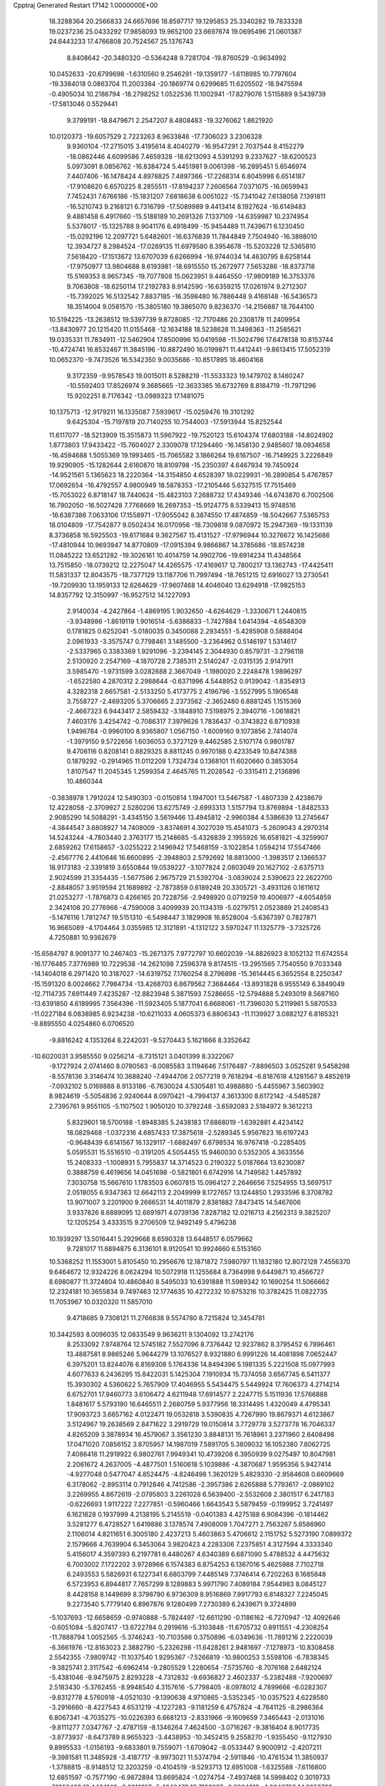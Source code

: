 Cpptraj Generated Restart                                                       
17142  1.0000000E+00
  18.3288364  20.2566833  24.6657696  18.8597717  19.1295853  25.3340282
  19.7833328  19.0237236  25.0433292  17.9858093  19.9652100  23.6697674
  19.0695496  21.0601387  24.6443233  17.4766808  20.7524567  25.1376743
   8.8408642 -20.3480320  -0.5364248   9.7281704 -19.8760529  -0.9634992
  10.0452633 -20.6799698  -1.6310560   9.2546291 -19.1359177  -1.6118985
  10.7797604 -19.3384018   0.0863704  11.2003384 -20.1869774   0.6299685
  11.6205502 -18.9475594  -0.4905034  10.2186794 -18.2798252   1.0522536
  11.1002941 -17.8279076   1.5115889   9.5439739 -17.5813046   0.5529441
   9.3799191 -18.8479671   2.2547207   8.4808483 -19.3276062   1.8621920
  10.0120373 -19.6057529   2.7223263   8.9633846 -17.7306023   3.2306328
   9.9360104 -17.2715015   3.4195614   8.4040279 -16.9547291   2.7037544
   8.4152279 -18.0862446   4.6099586   7.4659328 -18.6213093   4.5391293
   9.2337627 -18.6200523   5.0973091   8.0856762 -16.8384724   5.4451981
   9.0061398 -16.2895451   5.6546974   7.4407406 -16.1478424   4.8978825
   7.4897366 -17.2268314   6.8045998   6.6514187 -17.9108620   6.6570225
   8.2855511 -17.8194237   7.2606564   7.0371075 -16.0659943   7.7452431
   7.6766186 -15.1831207   7.6818638   6.0051022 -15.7341042   7.6138058
   7.1391811 -16.5210743   9.2168121   6.7316799 -17.5089989   9.4413414
   8.1927624 -16.6149483   9.4881458   6.4917660 -15.5188189  10.2691326
   7.1337109 -14.6359987  10.2374954   5.5378017 -15.1325788   9.9041176
   6.4918499 -15.9454489  11.7439671   6.1230450 -15.0292196  12.2097721
   5.6482601 -16.6376839  11.7844849   7.7504940 -16.3898010  12.3934727
   8.2984524 -17.0289135  11.6979580   8.3954678 -15.5203228  12.5365810
   7.5618420 -17.1513672  13.6707039   6.6266994 -16.9744034  14.4630795
   8.6258144 -17.9750977  13.9804688   8.6193981 -18.6915550  15.2672977
   7.5653286 -18.8373718  15.5169353   8.9657345 -19.7077808  15.0623951
   9.4464550 -17.9809189  16.3753376   9.7063808 -18.6250114  17.2192783
   8.9142590 -16.6359215  17.0261974   9.2712307 -15.7392025  16.5132542
   7.8837185 -16.3598480  16.7886448   9.4168148 -16.5436573  18.3514004
   9.0581570 -15.3805180  19.3865070   9.8236370 -14.2156887  18.7644100
  10.5194225 -13.2638512  19.5397739   9.8728085 -12.7170486  20.2308178
  11.2409954 -13.8430977  20.1215420  11.0155468 -12.1634188  18.5238628
  11.3498363 -11.2585621  19.0335331  11.7834911 -12.5462904  17.8500996
  10.0419598 -11.5024796  17.6478138  10.8153744 -10.4724741  16.8532467
  11.3845196 -10.8872490  16.0199871  11.4412441  -9.8613415  17.5052319
  10.0652370  -9.7473526  16.5342350   9.0035686 -10.8517895  18.4604168
   9.3172359  -9.9578543  19.0015011   8.5288219 -11.5533323  19.1479702
   8.1460247 -10.5592403  17.8526974   9.3685665 -12.3633385  16.6732769
   8.8184719 -11.7971296  15.9202251   8.7176342 -13.0989323  17.1481075
  10.1375713 -12.9179211  16.1335087   7.5939617 -15.0259476  19.3101292
   9.6425304 -15.7197819  20.7140255  10.7544003 -17.5913944  15.8252544
  11.6117077 -18.5213909  15.3515873  11.5967922 -19.7520123  15.6104374
  17.6803188 -14.8024902   1.8773803  17.9433422 -15.7604027   2.3309078
  17.1294460 -16.1458130   2.9485607  18.0934658 -16.4594688   1.5055369
  19.1993465 -15.7065582   3.1866264  19.6167507 -16.7149925   3.2226849
  19.9290905 -15.1282644   2.6160870  18.8109798 -15.2350397   4.6467934
  19.7450924 -14.9521561   5.1365623  18.2220364 -14.3154850   4.6528397
  18.0229931 -16.2890854   5.4767857  17.0692654 -16.4792557   4.9800949
  18.5878353 -17.2105446   5.6327515  17.7515469 -15.7053022   6.8718147
  18.7440624 -15.4823103   7.2688732  17.4349346 -14.6743870   6.7002506
  16.7902050 -16.5027428   7.7768669  16.2697353 -15.9124775   8.5339413
  15.9748516 -16.6387386   7.0633106  17.1558971 -17.9055042   8.3874550
  17.4874859 -18.5042667   7.5365753  18.0104809 -17.7542877   9.0502434
  16.0170956 -18.7309818   9.0870972  15.2947369 -19.1331139   8.3736858
  16.5925503 -19.6171684   9.3627567  15.4131527 -17.9796944  10.3276672
  16.1425686 -17.4810944  10.9693947  14.8770809 -17.0915394   9.9866867
  14.3785686 -18.8574238  11.0845222  13.6521282 -19.3026161  10.4014759
  14.9902706 -19.6914234  11.4348564  13.7515850 -18.0739212  12.2275047
  14.4265575 -17.4169617  12.7800217  13.1362743 -17.4425411  11.5831337
  12.8043575 -18.7377129  13.1187706  11.7997494 -18.7651215  12.6916027
  13.2730541 -19.7209930  13.1959133  12.6264629 -17.9607468  14.4046040
  13.6294918 -17.9825153  14.8357792  12.3150997 -16.9527512  14.1227093
   2.9140034  -4.2427864  -1.4869195   1.9032650  -4.6264629  -1.3330671
   1.2440815  -3.9348986  -1.8619119   1.9016514  -5.6386833  -1.7427884
   1.6414394  -4.6548309   0.1781825   0.6252041  -5.0180035   0.3450088
   2.2934551  -5.4285908   0.5888404   2.0961933  -3.3575747   0.7798461
   3.1485500  -3.2364962   0.5146197   1.5314617  -2.5337965   0.3383369
   1.9291096  -3.2394145   2.3044930   0.8579731  -3.2796118   2.5130920
   2.2547169  -4.1870728   2.7385311   2.5140247  -2.0315135   2.9147911
   3.5985470  -1.9731599   3.0282688   2.3667049  -1.1980020   2.2248478
   1.9896297  -1.6522580   4.2870312   2.2988644  -0.6371996   4.5448952
   0.9139042  -1.8354913   4.3282318   2.6657581  -2.5133250   5.4173775
   2.4196796  -3.5527995   5.1906548   3.7558727  -2.4693205   5.3706665
   2.2373562  -2.3652480   6.8881245   1.1515369  -2.4667323   6.9443417
   2.5859432  -3.1848910   7.5198975   2.3940716  -1.0618821   7.4603176
   3.4254742  -0.7086317   7.3979626   1.7836437  -0.3743822   6.8710938
   1.9496784  -0.9960100   8.9365807   1.0567150  -1.6009160   9.1073856
   2.7414074  -1.3979150   9.5722656   1.6036053   0.3727129   9.4462585
   2.5107174   0.9801787   9.4706116   0.8208141   0.8829325   8.8811245
   0.9970188   0.4233549  10.8474388   0.1879292  -0.2914965  11.0112209
   1.7324734   0.1368101  11.6020660   0.3853054   1.8107547  11.2045345
   1.2599354   2.4645765  11.2028542  -0.3315411   2.2136896  10.4860344
  -0.3838978   1.7912024  12.5490303  -0.0150814   1.1947001  13.5467587
  -1.4807339   2.4238679  12.4228058  -2.3709927   2.5280206  13.6275749
  -2.6993313   1.5157794  13.8769894  -1.8482533   2.9085290  14.5088291
  -3.4345150   3.5619466  13.4945812  -2.9960384   4.5386639  13.2745647
  -4.3844547   3.6808927  14.7408009  -3.8374691   4.3027039  15.4541073
  -5.2609043   4.2970314  14.5243244  -4.7803440   2.3763177  15.2148685
  -5.4326839   2.1955926  16.6581821  -4.3259907   2.6859262  17.6158657
  -3.0255222   2.1496942  17.5468159  -3.1022854   1.0594214  17.5547466
  -2.4567776   2.4410646  16.6600895  -2.3948803   2.5792692  18.8813000
  -1.3983517   2.1366537  18.9173183  -2.3391819   3.6550844  19.0539227
  -3.1077824   2.0803049  20.1627102  -2.6375713   2.9024599  21.3354435
  -1.5677586   2.9675729  21.5392704  -3.0839024   2.5390623  22.2622700
  -2.8848057   3.9519594  21.1689892  -2.7873859   0.6189249  20.3305721
  -3.4931126   0.1611612  21.0253277  -1.7876873   0.4266165  20.7228756
  -2.9498920   0.0719259  19.4006977  -4.6054859   2.3424108  20.2776966
  -4.7590008   3.4099939  20.1134319  -5.0279751   2.0523889  21.2408543
  -5.1476116   1.7812747  19.5151310  -6.5498447   3.1829908  16.8528004
  -5.6367397   0.7827871  16.9665089  -4.1704464   3.0355985  12.3121891
  -4.1312122   3.5970247  11.1325779  -3.7325726   4.7250881  10.9362679
 -15.6584797   8.9091377  10.2467403 -15.2671375   7.9772797  10.6602039
 -14.8826923   8.1052132  11.6742554 -16.1776485   7.3776989  10.7229538
 -14.2621098   7.2596378   9.8174515 -13.2951565   7.7540550   9.7033348
 -14.1404018   6.2971420  10.3187027 -14.6319752   7.1760254   8.2796898
 -15.3614445   6.3652554   8.2250347 -15.1591320   8.0024662   7.7984734
 -13.4268703   6.8679562   7.3684464 -13.8931828   6.9555149   6.3849049
 -12.7114735   7.6911449   7.4235287 -12.8823948   5.3871593   7.5286655
 -12.5794888   5.2493019   8.5687160 -13.6391850   4.6189995   7.3564396
 -11.5923405   5.1877041   6.6688061 -11.7396030   5.2119961   5.5870533
 -11.0227184   6.0838985   6.9234238 -10.6211033   4.0605373   6.8806343
 -11.1139927   3.0882127   6.8165321  -9.8895550   4.0254860   6.0706520
  -9.8816242   4.1353264   8.2242031  -9.5270443   5.1621666   8.3352642
 -10.6020031   3.9585550   9.0256214  -8.7315121   3.0401399   8.3322067
  -9.1727924   2.0741460   8.0780563  -8.0085583   3.1194646   7.5176487
  -7.8896503   3.0525281   9.5458298  -8.5578136   3.3146474  10.3688240
  -7.4944706   2.0577219   9.7618294  -6.8187618   4.1281567   9.4852619
  -7.0932102   5.0169888   8.9133186  -6.7630024   4.5305481  10.4988880
  -5.4455967   3.5603902   8.9824619  -5.5054836   2.9240644   8.0970421
  -4.7994137   4.3613300   8.6172142  -4.5485287   2.7395761   9.9551105
  -5.1107502   1.9050120  10.3792248  -3.6592083   2.5184972   9.3612213
   5.8329601  18.5700188  -1.8948385   5.2438183  17.6868019  -1.6392881
   4.4234142  18.0829468  -1.0372316   4.6857433  17.3875618  -2.5289345
   5.9567623  16.6197243  -0.9648439   6.6141567  16.1329117  -1.6882497
   6.6798534  16.9767418  -0.2285405   5.0595531  15.5516510  -0.3191205
   4.5054455  15.9460030   0.5352305   4.3633556  15.2408333  -1.1008931
   5.7955837  14.3714523   0.2190322   5.0187664  13.6230087   0.3888759
   6.4619656  14.0451698  -0.5821801   6.6742916  14.7149582   1.4457892
   7.3030758  15.5667610   1.1783503   6.0607815  15.0964127   2.2646656
   7.5254955  13.5697517   2.0518055   6.9347363  12.6642113   2.2049999
   8.1727657  13.1244850   1.2933596   8.3708782  13.9071007   3.2201900
   9.2666531  14.4011879   2.8381882   7.8473415  14.5467606   3.9337826
   8.6889095  12.6691971   4.0739136   7.8287182  12.0216713   4.2562313
   9.3825207  12.1205254   3.4333515   9.2706509  12.9492149   5.4796238
  10.1939297  13.5016441   5.2929668   8.6590328  13.6448517   6.0579662
   9.7281017  11.6894875   6.3136101   8.9120541  10.9924660   6.5153160
  10.5368252  11.1553001   5.8105450  10.2956676  12.1871872   7.5980797
  11.1832180  12.8072128   7.4556370   9.6464672  12.9324226   8.0624294
  10.5072918  11.1255684   8.7364998   9.6449871  10.4566727   8.6980877
  11.3724804  10.4860840   8.5495033  10.6391888  11.5989342  10.1690254
  11.5066662  12.2324181  10.3655834   9.7497463  12.1774635  10.4272232
  10.6753216  10.3782425  11.0822735  11.7053967  10.0320320  11.5857010
   9.4718685   9.7308121  11.2766838   9.5574780   8.7215824  12.3454781
  10.3442593   8.0096035  12.0833549   9.9636211   9.1304092  13.2742176
   8.2533092   7.9748764  12.5745182   7.5527096   8.7376442  12.9237862
   8.3795452   6.7896461  13.4887581   8.9865246   5.9644279  13.1076527
   8.9321880   6.9991226  14.4081898   7.0652447   6.3975201  13.8244076
   6.8169308   5.1764336  14.8494396   5.1981335   5.2221508  15.0977993
   4.6077633   6.2436295  15.8422031   5.1425304   7.1910934  15.7374058
   3.6567745   6.5411377  15.3930302   4.5360622   5.7657909  17.4046955
   5.5434475   5.5449924  17.7606373   4.2714214   6.6752701  17.9460773
   3.6106472   4.6211948  17.6914577   2.2247715   5.1511936  17.5766888
   1.8481617   5.5793190  16.6465511   2.2680759   5.9377956  18.3314495
   1.4320049   4.4795341  17.9093723   3.6657162   4.0122471  19.0532818
   3.5390835   4.7267990  19.8679371   4.6123867   3.5124967  19.2638569
   2.8471622   3.2919729  19.0150814   3.7729778   3.5273778  16.7046337
   4.8265209   3.3878934  16.4579067   3.3561230   3.8848131  15.7618961
   3.2371960   2.6408498  17.0471020   7.0856152   3.8705957  14.1987019
   7.5891705   5.3809032  16.1052380   7.8062725   7.4086418  11.2919922
   6.9802761   7.9949341  10.4739208   6.3950939   9.0275497  10.8047981
   2.2061672   4.2637005  -4.4877501   1.5160618   5.1039886  -4.3870687
   1.9595356   5.9427414  -4.9277048   0.5477047   4.8524475  -4.8246498
   1.3620129   5.4829330  -2.9584608   0.6609669   6.3178062  -2.8953114
   0.7912846   4.7412586  -2.3957386   2.6265888   5.7793617  -2.0869102
   3.2269955   4.8672619  -2.0795803   3.2261028   6.5639400  -2.5532608
   2.3801517   6.2417183  -0.6226693   1.9117222   7.2277851  -0.5960466
   1.6643543   5.5879459  -0.1199952   3.7241497   6.1621628   0.1937999
   4.2138195   5.2145519  -0.0401383   4.4275188   6.9084396  -0.1814462
   3.5281277   6.4728527   1.6419886   3.1378574   7.4908009   1.7047271
   2.7563267   5.8586960   2.1106014   4.8211651   6.3005180   2.4237213
   5.4603863   5.4706612   2.1151752   5.5273190   7.0899372   2.1579666
   4.7639904   6.3453064   3.9820423   4.2283306   7.2375851   4.3127594
   4.3333340   5.4156017   4.3597393   6.2197781   6.4480267   4.6340389
   6.6871090   5.4788532   4.4475632   6.7003002   7.1722202   3.9728966
   6.1574383   6.8754253   6.1367016   5.4625988   7.7102718   6.2493553
   5.5826931   6.1227341   6.6803799   7.4485149   7.3746414   6.7202263
   8.1685848   6.5723953   6.8944817   7.7657299   8.1289883   5.9971790
   7.4089184   7.9544983   8.0845127   8.4428158   8.1449699   8.3798790
   6.9736309   8.9516869   7.9917793   6.8148327   7.2245045   9.2273540
   5.7779140   6.8967876   9.1280499   7.2730389   6.2439671   9.3724899
  -5.1037693 -12.6658659  -0.9740888  -5.7824497 -12.6611290  -0.1186162
  -6.7270947 -12.4092646  -0.6051084  -5.8207417 -13.6722784   0.2919616
  -5.3103848 -11.6705732   0.8911551  -4.2308254 -11.7888794   1.0052565
  -5.3746243 -10.7103586   0.3750896  -6.0349636 -11.7891216   2.2220039
  -6.3661976 -12.8163023   2.3882790  -5.2326298 -11.6428261   2.9481697
  -7.1278973 -10.8308458   2.5542355  -7.9809742 -11.1037540   1.9295367
  -7.5266819 -10.9800253   3.5598106  -6.7838345  -9.3825741   2.3117542
  -6.6962414  -9.2805529   1.2280654  -7.5735760  -8.7076168   2.6482124
  -5.4381046  -8.9475975   2.8293228  -4.7312832  -9.6936827   2.4602337
  -5.2382488  -7.9200697   2.5183430  -5.3762455  -8.9948540   4.3157616
  -5.7798405  -8.0978012   4.7899666  -6.0282307  -9.8312778   4.5760918
  -4.0521030  -9.1390638   4.9710865  -3.5352345 -10.0357523   4.6228580
  -3.2916660  -8.4227543   4.6531219  -4.1227283  -9.1181259   6.4757824
  -4.7641125  -8.2986364   6.8067341  -4.7035275 -10.0226393   6.6681213
  -2.8331966  -9.1609659   7.3465443  -2.0131016  -9.8111277   7.0347767
  -2.4787159  -8.1346264   7.4624500  -3.0716267  -9.3816404   8.9017735
  -3.8773937  -8.6473789   8.9655323  -3.4438953 -10.3452415   9.2558270
  -1.9355450  -9.1127930   9.8995533  -1.0156193  -9.6833801   9.7559071
  -1.6709042  -8.0533447   9.9000912  -2.4207211  -9.3981581  11.3485928
  -3.4187717  -8.9973021  11.5374794  -2.5911846 -10.4761534  11.3850937
  -1.3788815  -8.9148512  12.3203259  -0.4104519  -9.5293713  12.6951008
  -1.6325588  -7.6116800  12.6851597  -0.7577190  -6.9872894  13.6695824
  -1.0274754  -7.4937468  14.5998402   0.3019733  -7.1352482  13.4464149
  -0.9912167  -5.4646473  13.7126637  -0.2994213  -4.9646759  14.3953762
  -2.4476032  -5.1931438  14.1379738  -2.7753353  -4.1520786  14.0794506
  -3.1012897  -5.7146454  13.4341412  -2.6160488  -5.6495552  15.4531231
  -1.9643764  -4.8306637  16.6769047  -3.1737690  -4.9396839  17.7770596
  -4.3548679  -4.1779308  17.5084400  -3.9840717  -3.1527998  17.4292774
  -4.7597103  -4.7051830  16.6408253  -5.4160061  -4.3110542  18.6750965
  -6.3500271  -3.9607031  18.2333508  -5.4213085  -5.3623524  18.9666882
  -5.0583439  -3.5445807  19.9511509  -5.0815678  -2.0856936  19.6346684
  -4.7320118  -1.5290490  20.5054379  -6.0646038  -1.6766320  19.3967724
  -4.5092487  -1.8113271  18.7472820  -3.6497250  -3.8722746  20.4552555
  -3.6267643  -4.8978291  20.8267269  -3.3631878  -3.1059058  21.1769581
  -2.9028873  -3.7771151  19.6656628  -6.0983982  -3.8185313  21.0054150
  -6.3290920  -4.8847961  20.9935207  -6.9888668  -3.3040392  20.6412067
  -5.8028431  -3.4790881  21.9992504  -0.7593822  -5.5464153  17.1963749
  -1.8851185  -3.3875372  16.3893757  -0.8206997  -4.9607353  12.3392277
   0.4802036  -4.8240795  11.9530430   1.4365368  -5.1693363  12.6380978
  -1.5302868  -9.7901917  -3.4345074  -1.1087666  -8.7940683  -3.2844248
  -0.0616322  -8.7851524  -3.5940943  -1.6784840  -8.0560350  -3.8529243
  -1.2726421  -8.5682373  -1.7825586  -0.8226795  -7.6008596  -1.5498029
  -2.3250179  -8.5897408  -1.4918500  -0.9730625  -9.7460823  -0.8892690
  -1.5592480 -10.6013994  -1.2317353   0.0602207 -10.0993366  -0.8890287
  -1.3565884  -9.5582037   0.5473861  -2.2855358  -8.9869804   0.4905700
  -1.6615353 -10.4899721   1.0283011  -0.4245243  -8.7262535   1.3609656
   0.5386524  -9.2407446   1.3684348  -0.2631664  -7.7943382   0.8151091
  -0.9563961  -8.4776859   2.7711849  -1.9810314  -8.1254330   2.6351433
  -0.8864613  -9.3643532   3.4047413  -0.2291088  -7.3380938   3.5125256
   0.8111935  -7.6699047   3.5009918  -0.3322887  -6.4550686   2.8784256
  -0.6939716  -7.2358332   5.0113564  -1.7642193  -7.1420288   5.2068939
  -0.4441891  -8.1934090   5.4730053   0.0733280  -6.1733112   5.7499371
   1.1385136  -6.3126202   5.5538807  -0.2769146  -5.1769276   5.4724255
  -0.1111050  -6.3333244   7.2494297  -1.2003117  -6.2578888   7.2295017
   0.0651951  -7.3326693   7.6527805   0.5915012  -5.3142204   8.1753445
   1.6598263  -5.4655247   8.0072594   0.4438686  -4.2817593   7.8517857
   0.1609440  -5.4484901   9.6094875  -0.9025669  -5.6738586   9.7125282
   0.7098217  -6.3120117   9.9909687   0.5410137  -4.3084145  10.5061436
   1.3285732  -3.6541502  10.1264706  -0.2734661  -3.5835803  10.5670242
  -3.7932873  -0.7446501  12.2412872  -3.2110424  -0.6654474  11.3208618
  -3.7301350   0.1088102  10.7520599  -2.2381763  -0.2760469  11.6280403
  -2.9714108  -1.9805127  10.6350346  -2.4923420  -2.6521666  11.3504658
  -3.9106503  -2.5023444  10.4401493  -2.0550938  -1.8996698   9.3937836
  -1.0621815  -1.6595460   9.7796974  -1.9100742  -2.9518244   9.1400032
  -2.5457478  -0.9880602   8.2733746  -3.2993488  -1.4842664   7.6582909
  -2.9196758  -0.0466768   8.6813450  -1.3203220  -0.8467218   7.2489681
  -0.5137539  -0.4937193   7.8949604  -0.8714275  -1.7653733   6.8655148
  -1.5111599   0.2594526   6.1834087  -0.6481876   0.5518511   5.5815372
  -2.1046619  -0.2424032   5.4163628  -2.2004185   1.5371035   6.6065674
  -2.3360271   2.1108968   5.6874161  -3.2335415   1.2763385   6.8455563
  -1.3607616   2.3361547   7.6180401  -1.3673267   1.8433589   8.5925007
  -0.3687305   2.1552465   7.1989822  -1.5083218   3.8135984   7.6555195
  -1.3386211   4.2918987   6.6886196  -2.5136967   4.1081505   7.9636154
  -0.6690884   4.5951538   8.6373310  -1.0169659   5.6302414   8.6434631
  -0.9926167   4.1854267   9.5964527   0.8425083   4.5921688   8.3992882
   1.3332691   4.9358959   9.3122330   1.2034550   3.5615613   8.4046211
   1.3695545   5.4717274   7.2706318   2.4598446   5.4107056   7.2673187
   1.0011806   5.0748558   6.3223400   0.9887638   6.9700050   7.3876247
   1.1845150   7.5156994   6.4622250  -0.0998402   7.0542355   7.4052868
   1.5117741   7.7152576   8.5709019   2.6827641   8.1123543   8.7166958
   0.5671139   7.8953056   9.4005623   0.8062191   8.5537148  10.7683487
  -0.1251583   8.6380653  11.3340950   1.4926319   7.9772263  11.3937664
   1.3584461   9.9835777  10.6843719   2.2265453   9.9062958  10.0247669
   1.6179981  10.5545578  12.0700512   2.3523121   9.9328156  12.5885754
   2.2212658  11.4641228  12.1284733   0.4475384  10.5389862  12.7903671
   0.4380741  11.1230698  14.2568874  -0.4860821  10.0735588  14.9408855
  -0.4206524   9.7650414  16.3193798  -0.9113979   8.8073235  16.5106716
   0.5764828   9.7063980  16.7631512  -1.2166233  10.9012642  17.0165272
  -0.6287594  11.8193665  16.9742527  -2.1269169  11.1113853  16.4530582
  -1.5574932  10.7356758  18.4603634  -2.1464558   9.3513489  18.7685337
  -2.3513393   9.3400002  19.8400593  -1.4207058   8.5591278  18.5789204
  -3.0022335   9.1034584  18.1388683  -2.6356678  11.7255592  18.8895969
  -3.5536823  11.7353363  18.3001575  -2.2009792  12.7231445  18.8111820
  -2.9782276  11.4162102  19.8781490  -0.3005695  10.9151955  19.2026196
   0.3311634  10.0981369  18.8510380  -0.5251980  10.7293739  20.2539463
   0.2341290  11.8642349  19.1417599   1.7524624  11.0866356  14.9360905
  -0.2834225  12.4311867  14.2110996   0.3294201  10.7944183  10.0318546
   0.6416492  11.8842659   9.4434013   1.6722050  12.5131645   9.5194912
  -7.7283993  16.2795753  -1.9121295  -7.4508305  17.3301544  -1.8039190
  -6.7918606  17.4191246  -2.6701231  -8.3685169  17.9003754  -1.9625312
  -6.6376133  17.4372368  -0.5497915  -6.4140224  18.4857750  -0.3423329
  -7.1482372  17.1009598   0.3549975  -5.3391895  16.6150475  -0.6831418
  -5.5009403  15.6205788  -1.1042539  -4.6431255  17.0973778  -1.3725740
  -4.6008015  16.4675598   0.6572207  -4.2903576  17.4863701   0.8982943
  -5.3164349  16.0478401   1.3672694  -3.3609028  15.4271622   0.6018828
  -3.7486172  14.4226570   0.4199218  -2.6654911  15.7503586  -0.1755563
  -2.6821842  15.2141266   1.9097098  -3.3717251  14.6678391   2.5566826
  -1.7825642  14.5985031   1.8452262  -2.2778988  16.5300064   2.5380306
  -1.9545498  17.2489853   1.7823981  -3.2155552  16.8308029   3.0100288
  -1.2940311  16.4708252   3.7234268  -0.3567448  16.1580315   3.2585449
  -1.1545467  17.4727516   4.1347027  -1.7123013  15.5000687   4.8230553
  -2.3936634  15.9228668   5.5643044  -2.0461063  14.5835228   4.3321552
  -0.6291714  15.0103340   5.8026485   0.1358280  14.5006447   5.2131920
  -0.0738316  15.8507805   6.2241993  -1.1555347  13.9277954   6.8577137
  -2.0024891  14.2548676   7.4644718  -1.5615940  13.0296593   6.3876743
  -0.1016750  13.4794426   7.8204517   0.7934170  13.3213120   7.2152500
   0.2052135  14.3670311   8.3776512  -0.6319485  12.4025993   8.7176208
  -1.3678951  12.8100739   9.4139023  -1.1083431  11.6130104   8.1327553
  18.2650814  12.5217552   1.0813426  18.0035229  11.4661369   0.9827498
  17.1352444  11.3508186   0.3306293  18.8962154  11.0791931   0.4869231
  17.8112011  10.8933182   2.3776073  16.9720898  11.3905220   2.8686714
  17.6081142   9.8259850   2.2679710  18.9893246  10.9813538   3.4003258
  19.8984661  10.5789833   2.9486408  19.3078976  12.0005188   3.6289711
  18.7177105  10.3765488   4.7498455  17.7306957  10.7226448   5.0636826
  18.5931149   9.2986259   4.6272945  19.6469555  10.7663956   5.9183064
  19.6447430  11.8436775   6.0969734  19.3356304  10.2885361   6.8495388
  21.0553265  10.2881775   5.6995907  20.9704266   9.2065620   5.5756721
  21.3603115  10.6297913   4.7082539  22.0877743  10.6229668   6.7293167
  21.8990231  10.0496254   7.6393280  23.0613232  10.1423454   6.6123714
  22.2651196  12.1409645   7.0235481  22.4203243  12.5264854   6.0137215
  21.3074780  12.5763206   7.3165417  23.2441463  12.4555588   8.1413841
  24.1082821  11.7910080   8.0772991  23.6334057  13.4390526   7.8699322
  22.5948009  12.4379654   9.4796944  21.6988506  13.0622482   9.4823799
  22.2552471  11.4067688   9.5971851  23.5332012  12.8435478  10.6426144
  24.3752041  12.1500435  10.6932163  23.9076519  13.8649178  10.5474625
  22.7146053  12.7201881  11.9242878  22.0180569  13.5608368  11.9487381
  22.0476665  11.8590164  12.0019970  23.4889507  12.7766685  13.1981068
  24.0634594  11.8642731  13.3711071  24.2522106  13.5575790  13.2068729
  22.7533398  13.1237068  14.4701328  23.3313351  13.4658089  15.4680157
  21.4070873  13.1095619  14.3946362  20.7026958  13.7707367  15.5022449
  19.6304760  13.5830994  15.4032497  20.9011974  13.3584595  16.4948521
  20.9084148  15.3203354  15.5716190  21.9266415  15.6521225  15.7902088
  20.3800106  15.9836349  16.9306698  21.1606274  15.7936859  17.6717587
  20.2312374  17.0611954  16.8239994  19.1201992  15.3239441  17.3480358
  18.5917416  15.3380661  18.9554768  18.1054592  16.8817902  19.1807842
  16.8507290  17.1343842  19.6084270  16.1380291  17.0337677  18.7858829
  16.5419750  16.3535042  20.3080997  16.7692089  18.6408920  20.2041302
  15.7079372  18.8853264  20.2692394  17.2630749  18.5965271  21.1759396
  17.2685528  19.8561554  19.3994007  16.5452480  20.0738182  18.0366535
  15.5027065  20.3911743  18.0882702  16.6462154  19.2109985  17.3766308
  17.0061550  20.9848213  17.6520519  18.7241879  19.8461952  19.1223507
  19.0752621  20.7236252  18.5772419  18.9905224  18.9928703  18.4969044
  19.2576809  19.7176933  20.0653019  16.9743710  21.0849571  20.1731892
  17.2838039  21.9917717  19.6514454  17.4247646  21.0234947  21.1649799
  15.9419460  21.1743736  20.5143375  17.3611584  14.5219460  19.0445843
  19.6767025  15.0514641  19.9129238  20.3322124  16.0641823  14.4669743
  21.0623760  15.9851952  13.3210030  22.2122250  15.6402397  13.3245316
  14.8465099  15.7398605  -0.9638330  14.4080944  16.2562256  -0.1073171
  14.2811489  17.2814598  -0.4612142  13.3969250  15.8592911   0.0042094
  15.3716183  16.1949692   1.1124152  16.1790524  16.9080963   0.9336299
  14.8353024  16.6032295   1.9715689  15.8552837  14.7341042   1.5002402
  15.0871258  13.9622536   1.4186991  16.5488033  14.5144119   0.6858462
  16.4983044  14.6335602   2.9347286  16.7309399  13.5962982   3.1846027
  17.3748226  15.2665253   3.0881577  15.4309292  14.9776001   4.0049114
  15.0973568  16.0079498   3.8650036  14.5973186  14.3254929   3.7360020
  15.8903103  14.8204956   5.4445343  15.1265240  15.2759705   6.0782757
  16.0536556  13.7617264   5.6561775  17.2518826  15.3378830   5.7271862
  17.9868450  14.6547470   5.2963524  17.3437481  16.3615417   5.3581944
  17.5540142  15.3210335   7.2306767  16.8280926  15.7186279   7.9430180
  17.6645718  14.2624512   7.4748878  18.8951931  15.8337402   7.6270924
  19.6413631  15.4312744   6.9388180  18.7812710  16.9125137   7.5016670
  19.2678661  15.7109375   9.0691471  18.4250698  16.0624428   9.6679783
  19.3622112  14.6464119   9.2935429  20.5795040  16.5001945   9.4088860
  21.2858181  16.2638359   8.6103134  20.5272503  17.5856895   9.5158157
  21.1192684  16.0748291  10.7662659  21.3072338  15.0061035  10.8885841
  22.1463528  16.4455833  10.7559013  20.4168606  16.4297295  12.0363083
  20.5744991  17.5092964  12.0826359  19.3619213  16.1483536  12.0162754
 -15.0804501   3.8227937   1.3559111 -14.3200741   3.1221502   1.0046443
 -14.9617939   2.2656305   0.7877654 -13.8630848   3.4908044   0.0839271
 -13.2588978   2.8654230   2.1034412 -13.6611576   2.5003259   3.0507298
 -12.5214939   2.1152494   1.8102854 -12.4203548   4.1206169   2.4914322
 -13.2386074   4.8254433   2.6531277 -11.8225918   3.9239061   3.3838711
 -11.5227566   4.5574493   1.3483390 -10.9670467   3.7452371   0.8750914
 -12.1563015   5.0337772   0.5972079 -10.3831997   5.4937935   1.8856658
  -9.8149815   5.8592453   1.0277404 -10.9716930   6.3333836   2.2614670
  -9.4193554   4.9466324   3.0089321 -10.0017109   4.6391392   3.8800068
  -8.9334469   4.0306473   2.6663990  -8.3379765   5.8769379   3.4571533
  -7.6189404   6.1582870   2.6849537  -8.8968220   6.7672787   3.7528744
  -7.5167446   5.4352379   4.6987419  -8.1813564   5.0384502   5.4690075
  -6.8525639   4.5900593   4.5063858  -6.6191730   6.5577393   5.1649723
  -5.8542385   6.5835361   4.3860798  -7.0759754   7.5492191   5.1926250
  -5.9555988   6.3775635   6.5277996  -6.7523632   6.0518475   7.1997681
  -5.3251591   5.4977188   6.3833046  -5.1396389   7.6100445   7.1233883
  -4.5701466   8.0630703   6.3091946  -5.7231922   8.3948517   7.6091919
  -4.1281147   7.1782265   8.2267056  -4.6413631   6.6822987   9.0531998
  -3.4173603   6.4584370   7.8153725  -3.3237438   8.3757114   8.8907967
  -2.3458195   8.0037518   9.2034874  -3.2243786   9.1628532   8.1404667
  -4.0828304   8.8694611  10.0413437  -5.1470928   8.5224152  10.5834293
  -3.3460674   9.8430901  10.6555920  -3.6550426  10.2742233  12.0008755
  -4.7094746  10.1473694  12.2591953  -3.1577549   9.6313972  12.7317142
  -3.0403538  11.6790886  12.2726517  -1.9974117  11.6970787  11.9461613
  -3.1820087  12.2232513  13.7218761  -2.7108135  11.4290314  14.3065434
  -2.6911564  13.1456947  14.0425243  -4.5879230  12.3078728  14.1677837
  -4.9245472  12.4050446  15.7195034  -6.0951328  13.5021477  15.6471806
  -5.7205982  14.7069969  15.0725422  -4.8035412  15.1316147  15.4889050
  -5.3980579  14.6099586  14.0327358  -6.8217297  15.7030869  15.1457005
  -6.6226902  16.4651375  14.3907566  -7.7238712  15.2411995  14.7418652
  -7.1335201  16.3865585  16.5068607  -7.7804966  15.3318939  17.3559170
  -8.0861530  15.8350334  18.2744503  -7.0822964  14.5176048  17.5552387
  -8.6892948  14.9785614  16.8665028  -8.1867275  17.3479576  16.1488400
  -9.1763630  16.9857368  15.8665295  -8.0041981  18.0302086  15.3172741
  -8.3750896  18.0091324  16.9959774  -6.0068378  16.9571838  17.2866879
  -5.3805370  16.0964012  17.5256138  -6.4144840  17.2724571  18.2483082
  -5.5335217  17.7764626  16.7435169  -5.3998508  11.0297699  16.1064701
  -3.7742023  12.9500389  16.4719601  -3.7837505  12.5023422  11.2932301
  -3.3585491  13.6906548  10.9651566  -2.4263973  14.1334991  11.4776859
  -8.4311962  12.2675362  -3.6638126  -7.4086742  11.9155121  -3.5121937
  -7.1901264  11.0398102  -4.1268892  -6.7138348  12.5992126  -4.0043488
  -7.1810970  11.7594872  -1.9782830  -7.9694767  11.0808105  -1.6461393
  -6.2189808  11.2739067  -1.8021966  -7.3859882  12.9443207  -1.1329061
  -6.5936909  13.6454086  -1.4034654  -8.3026447  13.4490280  -1.4451066
  -7.2869320  12.5234299   0.3538837  -8.1891422  11.9254951   0.4986342
  -6.3980007  11.9222412   0.5559806  -7.2802296  13.7505150   1.2908744
  -6.7857723  14.4821892   0.6485137  -8.3128223  14.0435638   1.4917105
  -6.5593128  13.5873566   2.6841774  -5.5455036  13.3512268   2.3541775
  -6.5479908  14.5887413   3.1195717  -7.1537266  12.5024757   3.6356106
  -7.9935589  12.9400024   4.1794090  -7.5656300  11.6253395   3.1321888
  -6.1934795  11.8932495   4.6391125  -6.6291256  11.0857506   5.2312450
  -5.5133991  11.3690262   3.9644661  -5.4005146  12.9450836   5.4831944
  -4.5559139  12.4437447   5.9604492  -4.9396954  13.7547874   4.9135494
  -6.2626209  13.4324150   6.6534462  -6.9290867  14.2265091   6.3103657
  -6.9228458  12.6515884   7.0366898  -5.3761082  14.1493530   7.7446766
  -4.5334301  14.4417610   7.1147118  -5.8650799  15.0329285   8.1602039
  -4.6971416  13.2303200   8.7755852  -5.4269161  12.5516548   9.2220268
  -3.9218197  12.6263084   8.2996540  -4.2282124  14.2381134   9.8513546
  -3.6556759  15.0560799   9.4090939  -5.1137218  14.7025032  10.2903137
  11.6250668  22.1159878   9.6555252  11.5519085  21.3309765   8.8999672
  12.1381359  21.5885525   8.0154057  12.2723598  20.5715523   9.2109089
  10.1362591  20.8245468   8.8760509  10.0374889  20.0173340   8.1472740
   9.9147472  20.5342712   9.9051933   9.0518322  21.9306049   8.5283985
   8.9491558  22.5206051   9.4415359   9.3161831  22.6472435   7.7480049
   7.7721004  21.1735096   8.2239914   7.7734966  20.8132992   7.1931133
   7.7483273  20.2507477   8.8074360   6.5182171  21.9527054   8.5312271
   6.4445019  22.0966301   9.6111889   6.4833736  22.9767799   8.1537056
   5.2679119  21.2150288   8.1024323   5.2334194  21.1723843   7.0118103
   5.2960491  20.1724262   8.4259319   3.9735928  21.6756954   8.7045555
   3.9586315  21.6581898   9.7963123   3.9016781  22.7494698   8.5193462
   2.6979084  20.9418774   8.1935673   2.4616947  21.3964005   7.2291641
   2.9922695  19.9379177   7.8807125   1.4675121  20.9266930   9.0396862
   0.5630970  20.6853371   8.4773293   1.6318836  20.2531948   9.8833961
   1.0592899  22.3238010   9.6311340   1.7180233  22.6535835  10.4372215
   1.2535076  23.0818653   8.8695030  -0.4031696  22.4147949  10.2762356
  -1.1521664  21.9828033   9.6092625  -0.4495335  21.7631874  11.1512909
  -0.9411449  23.7629147  10.6180916  -0.4185925  24.1510372  11.4948826
  -0.6694965  24.5830231   9.9501896  -2.4754887  23.8455925  10.8125057
  -2.7085323  24.9085312  10.9036942  -3.0849934  23.4164200  10.0145206
  -2.7953663  23.1648140  12.0806465  -2.8580379  23.7643948  13.1140995
  -3.0740032  21.8977280  11.8631573  -3.0984898  20.8907051  12.8891945
  -3.3817768  21.3194618  13.8538513  -3.9308643  20.1934338  12.7642422
  -1.8067341  20.1312847  13.1661186  -2.0920277  19.2834988  13.7942219
  -0.7496853  20.8934746  13.8659344  -0.0775471  21.5149746  13.2687607
  -1.1104298  21.5825214  14.6338711   0.0725880  19.8756580  14.3695049
   1.2370777  20.2328072  15.3864803   2.1695080  18.9625130  15.3568020
   2.6060810  18.3465233  14.1485348   1.7298832  18.3637638  13.4953671
   3.4993038  18.8504715  13.7705841   2.8827877  16.8001022  14.1677761
   3.1135998  16.4238129  13.1700726   3.7913647  16.6363926  14.7491245
   1.7741413  15.8475676  14.6062298   2.3237553  14.4996061  14.4435596
   3.2502041  14.2916203  14.9808788   2.4781017  14.2953529  13.3830242
   1.6070156  13.8324537  14.9246731   0.4782467  15.9932804  13.8238831
  -0.0679531  15.0631762  13.9877605   0.7806759  16.0823765  12.7794323
  -0.1268406  16.8603287  14.0929146   1.4677410  16.0342712  16.0390873
   0.6854191  15.3312683  16.3289776   0.9126225  16.9713078  16.1030216
   2.3541508  16.0391521  16.6751232   2.0626659  21.3325729  14.8549137
   0.7676487  20.4654903  16.7084904  -1.1608028  19.6163788  11.9757099
  -1.5864010  18.5033970  11.3649521  -2.4202442  17.7630730  11.8926888
  -9.4544010  21.3606911  -0.7003614  -9.8953991  21.1331749   0.2723788
  -9.5413265  21.9034805   0.9606570 -10.9762478  21.2504387   0.3747310
  -9.5156193  19.7287426   0.7735652 -10.0694904  18.9186573   0.2945575
  -8.4805012  19.5172539   0.4974059  -9.6181049  19.6644821   2.2863808
  -9.3539219  20.6059017   2.7725925 -10.6875477  19.5823269   2.4913483
  -8.9283886  18.4910412   2.9937973  -9.6360607  17.9766064   3.6472702
  -8.5135784  17.9122868   2.1658840  -7.6622601  18.9322128   3.7504120
  -6.9667225  19.5068245   3.1351757  -8.0198689  19.6315327   4.5090485
  -6.9277668  17.7743378   4.2927837  -7.6199017  17.1771965   4.8901405
  -6.5596943  17.0263157   3.5874805  -5.7769833  18.2001419   5.1306458
  -5.0495319  18.8371277   4.6231689  -6.1048527  18.8697834   5.9284821
  -5.0888958  17.0241432   5.7429199  -5.8187008  16.2513542   5.9932213
  -4.4814701  16.5616703   4.9621391  -4.1927776  17.3034801   7.0466633
  -4.9407635  17.4513340   7.8284073  -3.5865040  16.4746113   7.4179745
  -3.1299267  18.4048328   7.0052338  -2.4102650  18.2113304   6.2070427
  -3.5862293  19.3423347   6.6806717  -2.4762173  18.7711582   8.3428650
  -1.9294415  19.7132816   8.2660236  -3.1489544  18.9898853   9.1747589
  -1.6790981  17.6544914   8.9665298  -2.3737316  16.8372765   9.1717300
  -1.0017185  17.1424828   8.2798920  -0.8145809  18.1600857  10.1594639
  -0.0756207  17.3887501  10.3862877  -0.2645817  19.0199070   9.7713013
   7.9426403  -9.1561403  -2.5654202   7.5738354  -8.1546383  -2.3342485
   6.4835262  -8.1025190  -2.3030806   7.8886776  -7.8806171  -1.3251630
   8.0694408  -7.1202698  -3.3249674   9.1553631  -7.1051884  -3.2109213
   7.7893963  -7.3355522  -4.3582602   7.4650097  -5.7251797  -3.0543165
   7.8339138  -5.0076084  -3.7901573   6.3888149  -5.7872028  -3.2287712
   7.6717434  -5.1862736  -1.6455308   7.1155376  -5.8400726  -0.9705163
   8.7347164  -5.1995735  -1.3957807   7.1358929  -3.7800066  -1.4941140
   7.8351803  -3.1821272  -2.0823317   6.1511974  -3.7056105  -1.9602681
   6.9446621  -3.3099654  -0.0607816   6.0448971  -3.7540476   0.3701171
   7.8548565  -3.6277239   0.4520892   6.8241100  -1.7964536   0.0762195
   7.8122311  -1.3361360   0.0114631   6.2201519  -1.2639638  -0.6614457
   6.3610516  -1.4947759   1.4268092   6.0774975  -0.4405710   1.4001368
   5.4532909  -2.0480921   1.6763533   7.4421673  -1.8230497   2.5257225
   7.8075771  -2.8476164   2.4297791   8.3586330  -1.2352430   2.4417820
   6.8738308  -1.8258554   3.9059639   6.1479397  -1.0277463   4.0749836
   6.3625393  -2.7754843   4.0769901   8.0172253  -1.7962896   4.7836990
   8.6105938  -2.6974909   4.6157246   8.7223568  -0.9978735   4.5433235
   7.6840038  -1.9651357   6.2593403   6.8248348  -1.3301545   6.4853783
   7.2709332  -2.9504511   6.4851494   8.8757534  -1.4864618   7.0981941
   9.7206783  -2.1750128   7.0314140   9.2254696  -0.5150244   6.7425671
   8.5231533  -1.2086717   8.5706043   7.4084377  -1.5105344   9.0366287
   9.4627361  -0.6312944   9.3572178   9.3156643  -0.8965856  10.7618771
   8.3105602  -0.6050283  11.0771694   9.3409100  -1.9730245  10.9497299
  10.2929974  -0.0186216  11.6556683  11.2203579   0.0486887  11.0811043
  10.5898342  -0.5858766  13.0401764  11.4477825  -1.2502462  12.9090900
  10.8272915   0.2145899  13.7455273   9.5185146  -1.4604188  13.5950489
   9.4429913  -2.0248301  15.1487293  10.1741238  -3.4425223  14.9396152
   9.9703808  -4.5197716  15.7451267  10.3211727  -4.1940536  16.7277279
   8.9036922  -4.7387466  15.8393421  10.6381588  -5.7497959  15.2332020
  10.2693768  -6.6379566  15.7484226  10.2677212  -5.8621769  14.2131901
  12.1483212  -5.8395157  15.0113621  12.4778728  -7.2496033  14.6350193
  13.3065548  -7.2897739  13.9265308  11.6020718  -7.6860495  14.1525593
  12.7353497  -7.8975687  15.4741421  12.8697414  -5.3749104  16.2435513
  13.9104900  -5.7011013  16.2166767  12.5085735  -5.8769608  17.1423206
  12.7125072  -4.2995548  16.3392963  12.5411205  -4.9014759  13.9242191
  11.8791180  -4.9802837  13.0606079  13.5295773  -5.0649376  13.4923553
  12.4620037  -3.8858073  14.3146534  10.2796917  -1.1329786  15.9760303
   8.0312176  -2.1958525  15.4909878   9.7401943   1.3332957  11.9121227
   9.9325924   2.2661264  10.9500866  10.6660366   2.0701559   9.9779625
  -1.9271832   3.2423265   0.9755381  -0.9603100   2.7693803   1.1597747
  -1.0665340   1.7221698   0.8690318  -0.3460369   3.3581522   0.4753169
  -0.5717449   2.8647001   2.5511761  -0.8412724   3.8271101   2.9911575
  -1.1361370   2.0698946   3.0433216   0.9593906   2.6626813   2.7962818
   1.1101360   1.6393565   2.4462147   1.4469090   3.4049852   2.1608486
   1.4281673   2.8063428   4.2217159   1.2330570   3.8334844   4.5369549
   0.8152332   2.1831968   4.8762875   2.8983173   2.3780496   4.3735504
   2.8605404   1.2903041   4.2849751   3.5487881   2.9666002   3.7231979
   3.5661373   2.7825258   5.6456909   3.6831799   3.8557127   5.8101101
   2.8943691   2.3888071   6.4113140   4.9684429   2.1653554   5.7250385
   4.8546429   1.0810679   5.7869301   5.3903332   2.4233320   4.7514267
   5.7170925   2.6318967   6.9151306   6.6835537   2.1345747   6.8098373
   5.8694286   3.7121980   6.9621086   5.0324917   2.2642057   8.3107605
   3.9674435   2.4961221   8.3767948   5.0058041   1.1754111   8.3899937
   5.7034817   3.1073797   9.4706726   5.6063747   4.1671391   9.2258377
   5.2252560   3.0275285  10.4491348   7.1971951   2.8318555   9.8291969
   7.3630199   1.7562808   9.9192467   7.7693920   3.1594522   8.9587173
   7.7305050   3.5024850  11.1404915   7.3215237   4.4996471  11.3161659
   7.2824993   2.9101961  11.9410839   9.2228909   3.5967309  11.1140347
   9.5575848   4.3536911  10.4016762   9.6470394   3.9777830  12.0453587
  -1.7572269 -25.3435688   2.1143055  -2.7041416 -25.0708885   2.5848999
  -2.7418575 -23.9806328   2.5360680  -3.5662785 -25.5228043   2.0899696
  -2.7814693 -25.6883087   3.9287434  -3.8218098 -25.7451992   4.2557259
  -2.6122341 -26.7610188   3.8142185  -2.0220966 -24.8935604   4.9971790
  -2.6625919 -24.0244064   5.1608887  -1.9005756 -25.4938545   5.9012489
  -0.5817089 -24.5657692   4.6488705  -0.0196323 -25.5010548   4.6067295
  -0.4165173 -23.9889927   3.7364540   0.1137867 -23.6865597   5.6984158
  -0.5938473 -22.9750919   6.1291542   0.2194881 -24.3990040   6.5192184
   1.4041348 -23.0617046   5.1291523   2.1274281 -23.8648167   4.9732094
   1.1943607 -22.6090660   4.1577740   2.1044865 -22.0349789   5.9872456
   1.3807049 -21.2772789   6.2946510   2.4527569 -22.4833736   6.9200459
   3.1995907 -21.2499866   5.3072929   3.8533459 -22.0288677   4.9092865
   2.7866764 -20.7563915   4.4250641   4.0562115 -20.3421726   6.2426186
   4.8801479 -19.8566246   5.7155247   3.5084896 -19.4942837   6.6592178
   4.6702557 -21.0680389   7.4155731   3.9358654 -21.7184353   7.8952808
   5.3830776 -21.8073368   7.0443726   5.1775265 -20.1440430   8.5450592
   6.0867748 -19.6446381   8.2040100   4.4602642 -19.3390102   8.7180424
   5.3997555 -20.8677597   9.7773094   5.9366665 -21.8055077   9.6197548
   6.0324612 -20.3203812  10.4791126   4.2121868 -21.2982254  10.6457443
   3.6033077 -20.4345417  10.9210281   3.6395931 -22.0931606  10.1633797
   4.5734463 -21.8300591  12.0107822   4.3829784 -22.9029655  12.4133167
   5.1185970 -20.8768692  12.8545895   5.4509106 -21.0331745  14.2767735
   5.8119030 -20.0672607  14.6391888   4.5611553 -21.3262558  14.8398838
   6.5433483 -22.1905384  14.3512135   6.0819988 -23.1151009  13.9948616
   7.0004406 -22.4450359  15.8244343   6.1763668 -22.8821812  16.3940449
   7.9163494 -23.0266075  15.9568844   7.1769924 -21.1830006  16.4717503
   7.1478329 -20.9805260  18.0575161   6.9576778 -19.4318218  18.1906719
   6.7084484 -18.7962341  19.4257717   6.0971813 -19.4633255  20.0389500
   7.6282711 -18.7345161  20.0129375   6.1427135 -17.4421406  19.1226139
   6.0599422 -16.8318787  20.0231762   6.9221935 -16.9598942  18.5308971
   4.7903805 -17.3085155  18.4383144   4.2800655 -15.9002390  18.7631207
   4.9787350 -15.1582708  18.3737240   4.2447109 -15.8771782  19.8533039
   3.2645092 -15.8139429  18.3739262   3.7589397 -18.2863388  19.0393543
   2.8390598 -18.3614311  18.4575787   3.4548626 -18.0131435  20.0508785
   4.1492519 -19.2999363  19.1421146   4.8697109 -17.5127220  16.9177952
   3.8745556 -17.2791672  16.5364780   4.9634838 -18.5960312  16.8287487
   5.6047955 -16.9059772  16.3869610   5.9006786 -21.4750385  18.7307911
   8.5348034 -21.3164120  18.5203381   7.5978146 -21.7112980  13.6025581
   8.5802822 -22.6144276  13.3353081   8.4915447 -23.8287029  13.5148106
   9.6574230 -24.1972275  -1.1049176   9.7135448 -23.4407616  -0.3193761
  10.6429729 -23.6113853   0.2279014   9.6935711 -22.4661846  -0.8115827
   8.5082378 -23.6739006   0.6121672   7.5215435 -23.4591694   0.1964892
   8.3638287 -24.7284069   0.8563498   8.6942196 -22.8573093   1.8716086
   9.7604961 -22.8010197   2.1004124   8.3018627 -21.8750877   1.6000270
   7.7917614 -23.3370380   3.0265617   6.8076687 -23.4825058   2.5761547
   8.0613232 -24.3016853   3.4615936   7.8481655 -22.4065208   4.2728233
   7.6692486 -21.3591309   4.0209789   6.9710674 -22.5868206   4.8978481
   9.0462856 -22.4402084   5.1268768   9.3113995 -23.3817425   5.6123581
   9.8739986 -22.3318806   4.4228783   8.9641857 -21.4098148   6.2123947
   8.7304134 -20.4562702   5.7343082   8.0781460 -21.4906750   6.8455257
  10.1971111 -21.0918064   6.9963150  10.7028866 -22.0402927   7.1887512
  10.8461132 -20.4430428   6.4043999   9.7825375 -20.6500244   8.3439465
   9.3553066 -19.6661949   8.1389675   9.0109539 -21.2898617   8.7772331
  10.8763790 -20.6257572   9.3489647  11.5580349 -21.4520741   9.1368275
  11.5728207 -19.8017616   9.1802635  10.5359020 -20.4441204  10.7491798
  11.4786053 -20.4478607  11.3003139  10.0799847 -19.4546452  10.8236370
   9.6286221 -21.5399818  11.2745037   8.5974789 -21.2650509  11.0429382
   9.8014355 -22.5117054  10.8072205   9.7779980 -21.8604546  12.8166065
  10.5837917 -22.5331898  13.1175690   9.8197384 -20.9022789  13.3387375
 -21.1019535 -21.3007526   2.1370773 -20.0388126 -21.1340504   1.9515818
 -19.7565823 -21.8706360   1.1964320 -19.9421558 -20.1500988   1.4879416
 -19.1241093 -21.1749783   3.2291317 -18.0830593 -20.9362488   3.0017719
 -19.5267582 -20.3889771   3.8714218 -19.0235577 -22.4704590   3.9771118
 -19.9740925 -22.8286018   4.3779602 -18.7478733 -23.3155003   3.3427868
 -18.0207310 -22.5161800   5.2043362 -17.9152660 -23.5687618   5.4752884
 -17.0531940 -22.1091537   4.9032326 -18.5306263 -21.8381824   6.4211655
 -18.3874302 -20.7752132   6.2160912 -19.5906277 -22.0598164   6.5616512
 -17.7139683 -22.1088581   7.6945133 -17.1931171 -23.0684528   7.6757660
 -16.9201832 -21.3589458   7.6927605 -18.5521641 -22.0959187   8.9040031
 -19.1793423 -21.2052727   8.9805565 -19.2230396 -22.9560299   8.8530731
 -17.7454891 -22.2944431  10.1850224 -18.4407482 -22.4330482  11.0156021
 -17.1664066 -23.1944256   9.9678555 -16.7846127 -21.1346474  10.5305882
 -16.2223644 -21.4072647  11.4261456 -16.0528507 -21.1398373   9.7200565
 -17.4711361 -19.8380222  10.7196102 -18.0380917 -19.4779797   9.8585663
 -18.2493877 -19.9999218  11.4683304 -16.5707111 -18.7269592  11.1416378
 -15.7533169 -18.5788212  10.4328480 -17.0947971 -17.7790947  11.2807446
 -15.9582310 -18.8479347  12.5268230 -16.7948284 -18.9323292  13.2235603
 -15.3803387 -19.7591629  12.6946564 -15.0864964 -17.6415939  12.9426804
 -14.2156048 -17.5768471  12.2870770 -15.4716053 -16.6197891  12.9510899
 -14.5375156 -17.9147987  14.2941494 -13.3616390 -18.0118237  14.5141850
 -15.4539776 -17.9794235  15.2551441 -15.1153965 -18.1976833  16.6149578
 -14.6993084 -19.1939964  16.7848797 -14.3380833 -17.4858303  16.9042645
 -16.3702984 -18.1384563  17.5149899 -16.8083172 -17.1370831  17.5087795
 -16.0465794 -18.4624653  19.0276928 -15.2221622 -17.7786751  19.2454357
 -16.8582401 -18.3445206  19.7501507 -15.4677410 -19.7024689  19.2390385
 -15.0379162 -20.0457439  20.7018948 -14.5226231 -21.5267124  20.6367779
 -13.7538204 -21.9504223  19.5202694 -14.3646297 -21.8246269  18.6226406
 -12.8973446 -21.2952690  19.3417416 -13.4170971 -23.4704037  19.7000942
 -12.8200130 -23.7630863  18.8351612 -12.8144512 -23.4362354  20.6089039
 -14.5219784 -24.4788685  19.8809528 -13.9231052 -25.6553402  20.5975971
 -13.2264462 -26.1525803  19.9210644 -14.7286625 -26.3717384  20.7653255
 -13.5232334 -25.3358269  21.5610790 -15.0157528 -24.8263474  18.4903355
 -14.3289814 -25.5116405  17.9913387 -15.0677662 -23.8817520  17.9469051
 -15.9846554 -25.3222313  18.5652637 -15.6830387 -24.0057659  20.6326160
 -15.3229885 -23.5993996  21.5789280 -16.3947811 -24.7740479  20.9383068
 -16.1767750 -23.1302185  20.2084446 -13.8989391 -19.1936493  21.1584263
 -16.2967396 -20.0085030  21.4895573 -17.3249416 -19.1424522  17.1129894
 -18.6394405 -19.0384350  17.4789715 -19.0072460 -18.2043762  18.2738171
 -24.1651897 -18.0793171   3.4928017 -24.7960873 -18.6604557   4.1686058
 -24.9294071 -18.1454468   5.1222591 -25.7518253 -18.6307163   3.6412067
 -24.2870617 -20.0339985   4.3170452 -24.6635571 -20.3947449   5.2765141
 -24.7275677 -20.6143360   3.5036411 -22.7500668 -20.1143208   4.2803974
 -22.6739521 -21.1713886   4.5436001 -22.2571087 -19.9342728   3.3227749
 -22.0011921 -19.4368858   5.3984966 -20.9303188 -19.5528698   5.2189178
 -22.2990971 -18.3897839   5.4838924 -22.1970043 -20.0484943   6.7982903
 -23.2084370 -20.4384937   6.9300766 -21.4610882 -20.8552704   6.8003178
 -21.9757938 -19.0846367   7.9732380 -21.0043125 -18.5982647   7.8630810
 -22.6495914 -18.2281532   7.9032593 -21.8884525 -19.8665009   9.3467464
 -22.9010105 -20.2200050   9.5522270 -21.2779217 -20.7709808   9.3063164
 -21.4829159 -18.9258480  10.4963875 -20.5652714 -18.3470554  10.3723202
 -22.1892033 -18.1314030  10.7463417 -21.3060436 -19.7574253  11.8222771
 -22.2453938 -20.2019539  12.1576538 -20.5380459 -20.5233250  11.6956215
 -20.7725048 -18.9156380  12.9473591 -19.7805119 -18.6005058  12.6170483
 -21.4964733 -18.1102028  13.0873890 -20.6280117 -19.5914955  14.2940884
 -21.6413898 -19.7185535  14.6805935 -20.1666470 -20.5701923  14.1465778
 -19.9112797 -18.8878899  15.4802074 -19.0306492 -18.4729996  14.9854183
 -20.6444225 -18.1056118  15.6875820 -19.6098270 -19.8395863  16.6244526
 -20.4767437 -20.1590004  17.2066021 -19.1926098 -20.7869682  16.2768040
 -20.7035389  13.1544876   0.0815982 -20.8181324  13.9200249  -0.6886503
 -20.4169216  13.4357262  -1.5813695 -21.8627758  14.2268219  -0.7726671
 -20.0636044  15.0722580  -0.1843720 -18.9978580  14.8377380  -0.1437379
 -20.1761799  15.7838287  -1.0050145 -20.6674252  15.7506218   1.1251754
 -20.4855022  16.8270302   1.0984439 -21.7441273  15.5994606   1.0235785
 -20.2210445  15.1710434   2.4151669 -20.5930080  14.1446075   2.4383888
 -19.1426983  15.2640381   2.5600147 -20.8118420  15.8210640   3.6971169
 -20.5049419  16.8690147   3.6885223 -21.9025211  15.7916679   3.7420063
 -20.4748631  15.0975952   4.9846439 -20.6790562  14.0410309   4.7990627
 -19.3835659  15.0737419   5.0157127 -21.2859478  15.6243820   6.1225033
 -20.8879795  16.6142540   6.3554039 -22.3121243  15.7570648   5.7734718
 -21.3928089  14.7806702   7.3887920 -22.2979488  15.0673981   7.9282055
 -21.5505772  13.7645264   7.0213413 -20.1257343  14.8090515   8.2782421
 -19.2300816  14.5940628   7.6916809 -19.7905865  15.8252678   8.4960575
 -20.2415829  13.9597092   9.5780487 -21.0435734  14.3412094  10.2134476
 -20.4855595  12.9308929   9.3051453 -18.9549809  13.6794891  10.3520927
 -19.3083706  13.0740395  11.1893559 -18.3002338  13.0668297   9.7288609
 -18.1733303  14.8902206  10.8219109 -17.7941151  15.4407120   9.9584198
 -18.7790203  15.6419220  11.3323479 -17.0091343  14.5140228  11.7607307
 -16.3666401  13.7371521  11.3410511 -16.4084148  15.4258690  11.7721500
 -17.3180370  14.2170258  13.2000866 -18.4044170  14.3828506  13.6323986
 -16.1391582  13.9523888  13.8842487 -16.2519741  13.7526550  15.3192158
 -15.3247890  14.0506096  15.8154011 -16.9752903  14.4272461  15.7843914
 -16.5977116  12.2296486  15.6002140 -17.6617451  12.1678047  15.3580189
 -16.4765911  11.8231430  17.0828609 -15.5296421  11.3468094  17.3493862
 -16.6492977  12.7490005  17.6374836 -17.5361958  10.9334373  17.1318493
 -17.9266911  10.1067963  18.4018269 -18.5154629  11.1606445  19.4555683
 -19.3235226  12.1529350  18.9250584 -18.7857609  12.8801231  18.3113308
 -19.9966297  11.7273407  18.1764355 -20.1716633  12.9501266  19.9710865
 -19.5737057  13.5517578  20.6572132 -20.5779667  13.6438866  19.2335949
 -21.3302135  12.3112907  20.6790752 -22.2001362  11.4824486  19.6385937
 -21.6961994  10.7676277  18.9863987 -22.7622471  12.1087303  18.9442730
 -23.0593624  10.9698944  20.0736828 -22.0367451  13.2431412  21.5270557
 -21.4921055  13.6037254  22.4009151 -22.9267330  12.8198051  21.9950123
 -22.3599987  14.0765724  20.9016056 -20.7419872  11.3728104  21.6948147
 -20.2128658  10.5176735  21.2716656 -21.5482464  11.0503235  22.3552914
 -19.9911823  11.7959099  22.3638096 -19.0053082   9.1595078  18.0391636
 -16.6942997   9.6065216  19.0214100 -15.8893490  11.2841377  14.7243671
 -14.5704212  11.2518005  14.7879353 -13.8418674  11.8617744  15.5500050
 -15.0731068  12.3819313  -1.0392362 -15.6323643  12.0486984  -0.1625081
 -16.2829914  11.2503777  -0.5255967 -14.8913708  11.5822792   0.4900588
 -16.4222317  13.1303673   0.5964602 -15.8418407  14.0500107   0.6958102
 -17.2878361  13.4482346   0.0115203 -16.8550549  12.8378334   1.9501876
 -17.6393032  13.5381813   2.2450199 -17.4034214  11.9063644   1.7948569
 -15.7260990  12.9703827   2.9475098 -14.8879032  12.3126602   2.7081470
 -15.3237171  13.9798088   2.8397655 -16.1907711  12.8515930   4.3995571
 -16.8316364  13.7176704   4.5775032 -16.8926334  12.0161247   4.4424648
 -15.0805378  12.7390976   5.4705505 -14.4866428  11.8769760   5.1599007
 -14.3595638  13.5588646   5.4958191 -15.4802876  12.5064812   6.9609051
 -15.8773403  13.4016571   7.4440956 -16.2141781  11.7275352   7.1779575
 -14.2800388  12.0970306   7.7699165 -13.8145351  11.2618103   7.2424946
 -13.5653858  12.9226875   7.7647438 -14.3882313  11.6391258   9.1800518
 -14.9397144  12.3525238   9.7959995 -14.8575573  10.6587143   9.2848892
 -13.0274868  11.3962822   9.8837261 -12.4092388  10.8016472   9.2079735
 -12.6881618  12.3980217  10.1554775 -13.0792027  10.6703453  11.2955036
 -13.1700497   9.5947571  11.1302052 -12.0987186  10.6945534  11.7756405
 -14.0681858  11.1249046  12.3292770 -13.9619045  12.2044601  12.4546928
 -15.0794163  10.9074707  11.9791317 -13.9112492  10.4284439  13.6441936
 -14.3065777   9.4107475  13.6224480 -12.8965168  10.2398911  14.0008869
 -28.7936077  19.2327671  -0.3967362 -28.0029240  18.7444782   0.1767272
 -27.1313534  18.6555710  -0.4751378 -27.7635746  19.3979187   1.0182666
 -28.3740788  17.3902493   0.7485179 -29.2712250  17.6089516   1.3314093
 -28.7547016  16.7398052  -0.0417443 -27.2531185  16.6724052   1.4951075
 -27.7687397  15.8189392   1.9403018 -26.5686092  16.2935238   0.7332953
 -26.5819912  17.4727230   2.6421566 -25.8909054  18.2366352   2.2797985
 -27.3737316  17.9757900   3.2012043 -25.8660450  16.6211987   3.7147675
 -26.5167332  15.7538033   3.8439789 -24.9352512  16.2878647   3.2511158
 -25.5543880  17.2102375   5.0948162 -26.5395603  17.1873188   5.5653210
 -24.7798443  16.5751514   5.5297985 -25.1008053  18.6241856   5.2695007
 -24.1200199  18.8172874   4.8299122 -25.7465038  19.2963200   4.7004890
 -24.9589024  18.8847733   6.7610931 -24.7292538  19.9510937   6.7092686
 -25.9467564  18.7807636   7.2147350 -23.8648548  18.1239223   7.4707718
 -23.8669338  17.0346584   7.3935661 -22.9402637  18.4079628   6.9639034
 -23.5837955  18.5284824   9.0056171 -23.0057087  19.4547367   8.9873276
 -24.5237331  18.7134285   9.5298119 -22.8619022  17.3729973   9.7020054
 -23.2330647  16.3764839   9.4536819 -21.8305607  17.3558960   9.3435345
 -22.7704029  17.6191616  11.1627541 -22.3902531  18.6111774  11.4154510
 -23.7632847  17.7457123  11.5993748 -22.0815029  16.4938641  12.0601273
 -22.5503979  15.5609770  11.7402477 -20.9934330  16.5785847  12.0228252
 -22.2886448  16.8293018  13.5448380 -22.6074276  17.9064121  13.8814774
 -21.9498959  15.8065157  14.3897190 -21.7201328  16.1238899  15.7899799
 -22.4173412  16.8727245  16.1744213 -21.8299503  15.2201405  16.3948154
 -20.2535839  16.5531712  15.8317509 -19.6672802  15.8366117  15.2508526
 -19.7750950  16.5886517  17.2820606 -19.9068813  15.5780802  17.6770611
 -18.7641964  16.9847298  17.4079838 -20.6806583  17.2531548  18.0967350
 -21.1858959  16.6409988  19.5347157 -21.8862209  17.8432159  20.2487049
 -21.1114216  18.6158180  21.1529751 -20.7268429  17.9652252  21.9425793
 -20.2145519  18.9574146  20.6299229 -21.9469433  19.7675076  21.7170467
 -22.3206997  19.4688072  22.6975384 -21.2590160  20.5417099  22.0600491
 -23.1736088  20.2707386  20.9949894 -24.2535038  19.2641468  21.1217747
 -25.2145786  19.5336246  20.6813259 -24.3686275  19.0624104  22.1877613
 -24.0034580  18.3447819  20.5902462 -22.9379482  20.6382999  19.6036015
 -23.9052715  20.9083691  19.1774235 -22.5424519  19.8522243  18.9586620
 -22.2777500  21.5009651  19.5024586 -23.7214718  21.4592743  21.7459469
 -24.2577419  21.2682571  22.6766529 -24.4366856  22.0418625  21.1634159
 -22.8853054  22.0813904  22.0685558 -22.2387676  15.6469393  19.2441616
 -20.0214138  16.1674747  20.3012066 -20.2025127  17.8410378  15.2367573
 -18.9680195  18.2726440  14.9694500 -17.9378529  17.6938515  15.3008251
 -21.0125523  20.6986752  -1.3323537 -19.9729519  20.9470367  -1.1087171
 -19.3503284  20.7580948  -1.9857036 -19.8607006  22.0149670  -0.9102594
 -19.4764423  20.1494427   0.0452956 -18.9992657  19.1802959  -0.1144563
 -18.5525150  20.6009617   0.4126567 -20.3310795  20.1492367   1.3221072
 -20.7935772  21.1310005   1.4433669 -21.2181072  19.5200005   1.2235621
 -19.5132580  19.7750740   2.5589886 -19.1982746  18.7297344   2.5363102
 -18.6117001  20.3911457   2.5697308 -20.2431240  19.9547386   3.8983822
 -20.5516949  21.0020218   3.8771954 -21.2085323  19.4469604   3.9494724
 -19.3244953  19.5064888   5.0651741 -19.1813183  18.4253006   5.0104446
 -18.3485584  19.9555092   4.8692245 -19.8211842  19.9056320   6.4786777
 -19.9568653  20.9879227   6.4266872 -20.7005596  19.2708759   6.6061478
 -18.8169193  19.5295372   7.5432682 -18.7529964  18.4394093   7.5442638
 -17.8253994  19.9612255   7.3916187 -19.3394070  20.0672150   8.9071255
 -19.0549793  21.1210918   8.9372749 -20.4294910  20.0103874   8.8763351
 -18.7161236  19.2535267  10.0778198 -19.0944996  18.2294464  10.1013184
 -17.6425648  19.1324978   9.9187965 -19.0229969  19.8540363  11.4638271
 -18.5497303  20.8373814  11.5027313 -20.1081676  19.9676800  11.5080414
 -18.6478596  18.9422073  12.5573730 -19.2457752  18.0696869  12.2859554
 -17.5815067  18.7127724  12.5052071 -19.0246258  19.3742123  13.9686661
 -18.5726147  20.3020496  14.3254108 -20.0899715  19.6139774  13.9642715
  11.6705456 -14.9086380  -2.3476744  12.7299252 -15.0899487  -2.1545191
  13.2027569 -14.6312666  -3.0254421  13.1757030 -14.5828934  -1.2962400
  13.0426388 -16.5750027  -1.9249803  12.5110607 -16.9419708  -1.0445119
  12.5668087 -17.1343746  -2.7331591  14.4698696 -17.0117149  -1.5183698
  14.5225124 -18.0792389  -1.2945710  15.1084499 -16.7635727  -2.3687267
  15.1137905 -16.2303257  -0.2810250  15.9851665 -16.8028164   0.0436496
  15.5516415 -15.2614594  -0.5301152  14.2818508 -16.0164299   1.0438632
  14.6165829 -15.0900335   1.5152549  13.2568417 -15.7747822   0.7550086
  14.2717342 -17.2534542   1.9614066  13.8860607 -18.0973568   1.3856047
  15.2685986 -17.5100613   2.3259315  13.4066067 -17.0795403   3.1125259
  13.6485195 -16.1169701   3.5679417  12.3464413 -17.0415096   2.8535557
  13.5774593 -18.1205559   4.1505566  13.2203808 -18.9790421   3.5778790
  14.6123867 -18.3083897   4.4440155  12.7213726 -17.9750557   5.4069290
  11.7326794 -18.0136681   4.9449272  12.6900082 -18.8807526   6.0161839
  12.8869305 -16.8057518   6.2610340  13.9381771 -16.5848236   6.4573364
  12.6546230 -15.9012775   5.6949768  12.1020947 -16.8036137   7.5837765
  11.0417004 -16.9106388   7.3459129  12.3736553 -17.6737633   8.1850700
  12.2784710 -15.5467196   8.5236683  11.7941036 -15.7414808   9.4827938
  13.3206158 -15.4666348   8.8398800  11.8653698 -14.2531147   7.8104706
  12.6281414 -13.8214874   7.1590557  11.0775127 -14.4221668   7.0734711
  11.3553066 -13.2029648   8.7200966  11.7487240 -12.0419579   8.7295322
  10.3995113 -13.7236147   9.5525074   9.7380733 -12.8500185  10.5646019
   8.8461971 -13.3823891  10.9048710  10.3929653 -12.6857796  11.4241352
   9.2074413 -11.5000324   9.9380894  10.0849361 -10.9214592   9.6382408
   8.3751812 -10.6630964  10.8579559   9.1738644 -10.4503241  11.5731335
   8.0670452  -9.7297783  10.3798161   7.3188763 -11.3235292  11.5072842
   7.3235149 -11.6556635  13.1174507   5.7365856 -11.7376881  13.4133625
   4.8866863 -10.5566854  13.0776272   5.4797573  -9.6600990  12.8800144
   4.3015575 -10.8611851  12.2061043   3.9730968 -10.4297934  14.3193913
   3.1178837  -9.8805428  13.9228821   3.5744991 -11.4080706  14.5921116
   4.4324017  -9.8658381  15.5886631   4.7966137  -8.4721804  15.4549389
   4.8925457  -8.0353470  16.4500523   4.0785885  -7.9108286  14.8552723
   5.7360516  -8.3973112  14.9052639   5.4735622 -10.7487154  16.1202831
   6.4009838 -10.5341711  15.5872364   5.3053951 -11.8175840  15.9805698
   5.7769604 -10.4807587  17.1334133   3.3052120  -9.9386816  16.5918140
   3.1916180 -10.9960327  16.8355083   2.4293423  -9.3301001  16.3621159
   3.6846676  -9.4606352  17.4961224   7.9636898 -12.9469271  13.4889851
   7.8182888 -10.4115553  13.8844719   8.4136562 -11.8386221   8.8182774
   8.1616116 -10.8757315   7.9011574   8.6984539  -9.7728481   7.8195324
  -2.3961964 -20.5954380   4.5845051  -2.7735806 -20.9226189   3.6134243
  -3.0914097 -21.9563332   3.7646980  -3.5986309 -20.2859898   3.2871475
  -1.7027225 -20.8914261   2.4221745  -0.8924160 -21.5475178   2.7468529
  -2.1706715 -21.3013268   1.5246962  -0.9436054 -19.6637974   2.2265282
  -0.1222782 -19.7449856   1.5114802  -1.5887623 -19.0112896   1.6345233
  -0.4986248 -19.0331955   3.4650059  -1.3773899 -18.6070385   3.9535065
  -0.1768169 -19.8710384   4.0870361   0.5746746 -18.0329628   3.2575531
   1.4789028 -18.3597374   2.7398167   0.1764164 -17.1689205   2.7215614
   1.1333599 -17.4120789   4.5468979   0.3577976 -16.9544849   5.1646137
   1.5174427 -18.1931705   5.2063236   2.1681919 -16.2864227   4.3314915
   3.1064625 -16.6924114   3.9477177   1.8253918 -15.4897757   3.6679344
   2.5139599 -15.6157017   5.6522217   1.7285442 -14.8835258   5.8509808
   2.8403645 -16.2427349   6.4845390   3.7494793 -14.7550745   5.3605766
   4.6053448 -15.4320850   5.3203678   3.6954403 -14.2738342   4.3818283
   4.2122021 -13.7869320   6.4442539   3.4383755 -13.0237226   6.5499458
   4.2363491 -14.2899427   7.4132023   5.5523205 -13.1638231   6.0874615
   6.3627300 -13.8651676   5.8781242   5.4691677 -12.5433702   5.1927052
   6.2220211 -12.2492628   7.1554127   5.3902187 -11.8196592   7.7175579
   6.6527767 -12.9877253   7.8348141   7.2717953 -11.3469563   6.7769089
   7.8609905 -11.7248726   5.9387569   6.9737453 -10.3648500   6.4039516
  11.0560360  13.0530357   1.3031329  12.1356487  13.2155418   1.2810668
  12.4426174  13.0951157   0.2400416  12.3757992  14.2555885   1.5114993
  12.8909130  12.1001167   2.0762157  12.6227932  11.1460915   1.6175097
  13.9164867  12.1962814   1.7137183  12.7515697  12.2027740   3.6147919
  12.8904171  13.2299957   3.9583015  11.7890453  11.8539734   3.9947243
  13.7705822  11.3196869   4.2454376  13.6295147  10.3204536   3.8281803
  14.7998486  11.5852013   3.9952812  13.5970898  11.3928986   5.7738705
  13.5193310  12.4442291   6.0586967  12.7602062  10.8257446   6.1867008
  14.7805920  10.6561966   6.4442978  14.9293423   9.7432289   5.8639336
  15.7055874  11.2286224   6.3485012  14.5874233  10.3876534   7.9234066
  13.5935421  10.6346817   8.3024139  14.6356106   9.3191795   8.1436577
  15.6599026  11.0359612   8.9152870  15.8365688  10.3406487   9.7385693
  16.6353664  11.1838646   8.4472446  15.3749523  12.4589653   9.4736176
  16.2286510  12.7340050  10.0965271  15.3858624  13.2267647   8.6971989
  14.1522732  12.5920219  10.3568497  13.3451595  12.6641655   9.6248398
  13.8767376  11.7344055  10.9741344  14.0237865  13.8647232  11.1950207
  14.7763424  13.7279816  11.9743977  14.3576412  14.7410889  10.6355686
  12.6733685  14.0940590  11.9564285  11.8128262  14.1215172  11.2847366
  12.4141674  13.3031540  12.6633568  12.6782436  15.4247551  12.6754704
  13.2399349  15.4383430  13.6118355  13.1214886  16.1374435  11.9768467
  11.3221416  15.8837624  13.0452747  10.9605312  17.0195923  12.9755440
  10.5890636  14.8561058  13.5053406   9.3297329  15.1550713  14.1483822
   9.4648876  15.7204361  15.0739841   8.7187786  15.7739220  13.4862537
   8.5870190  13.8151131  14.3571148   7.6868191  13.9998932  14.9488506
   9.4230633  12.7399368  14.8060398  10.2440624  12.6001396  14.0981827
   9.9173031  13.0874557  15.7168674   8.7275906  11.5790558  15.0123386
   9.3923779  10.3734970  15.8769016   9.6044979  11.1437454  17.2676754
   8.6854763  11.3460388  18.3087940   7.8413067  11.9926567  18.0559826
   8.1787090  10.4434547  18.6597652   9.4178600  12.0138168  19.4885044
  10.2451458  11.3698997  19.7905903   9.8153286  12.9529533  19.1008015
   8.6787930  12.3677864  20.7037220   7.9837933  11.1269341  21.1443577
   8.7687054  10.4206276  21.4188213   7.3625393  10.7088623  20.3509274
   7.3671017  11.4161758  21.9965954   7.6665401  13.4043541  20.3082409
   8.1403484  14.3087158  19.9236393   6.9899502  13.5451584  21.1524410
   7.0195522  13.1181526  19.4777164   9.6856289  12.8778725  21.7374325
   9.2952709  12.9706993  22.7519703   9.9768963  13.8455887  21.3263683
  10.5182705  12.1735420  21.7074680   8.3842068   9.2778168  16.0320721
  10.7050457  10.0683594  15.3558979   8.1444912  13.4094276  13.0634041
   6.9536495  12.7112808  12.9543781   6.1467800  12.6675720  13.8260593
  -2.8383350  12.2152290   2.1336174  -2.4841824  11.4036560   2.7726727
  -2.6982899  11.8580170   3.7423019  -3.1304913  10.5236244   2.7897797
  -1.0669117  10.8611183   2.5935040  -0.9313297  10.5288353   1.5621585
  -0.3130741  11.6490250   2.6517887  -0.7446918   9.7204628   3.6233006
  -0.7846165  10.1724014   4.6165886  -1.5074444   8.9395142   3.6513844
   0.5825520   9.0627098   3.4017429   0.5441952   8.1457424   3.9934883
   0.7244129   8.7831326   2.3557148   1.8042889   9.8398895   3.8062344
   2.6303692   9.3692322   3.2690792   1.7236576  10.8728333   3.4612808
   2.1396580  10.0195808   5.2477665   1.4413586  10.6456108   5.8071690
   2.2134876   9.0286140   5.7005291   3.4575100  10.6865005   5.4098930
   4.1189632   9.9325294   4.9780655   3.5469799  11.6036301   4.8239479
   3.6757107  10.9312096   6.8754978   2.9336109  11.6989937   7.1040783
   3.4247494  10.1789589   7.6262302   5.1173306  11.4315109   7.1800938
   5.8085613  10.6105080   6.9785690   5.4389172  12.1466827   6.4201088
   5.1871090  11.9538918   8.6017246   4.3901119  12.6925850   8.7094040
   4.7873135  11.2005577   9.2837181   6.5746593  12.3000526   9.0659275
   7.1788387  11.4038544   8.9101696   7.1157513  12.9708290   8.3953018
   6.8499813  12.9809837  10.4496365   7.8667889  13.3760490  10.3997478
   6.2042141  13.8175735  10.7245464   6.7846813  12.0263901  11.6095219
   5.8321438  11.4948387  11.5585365   7.5808239  11.2791939  11.6272068
  15.5355740 -20.4182606   3.1208973  16.1206417 -20.5864925   2.2143307
  16.3115749 -21.6604099   2.1622734  15.4596004 -20.3629322   1.3743819
  17.3037014 -19.6717319   2.3665848  17.9907970 -19.8279972   1.5323504
  17.0208416 -18.6218891   2.2651939  17.9062176 -19.7509918   3.7328663
  18.4575558 -18.8689384   4.0652409  17.1623058 -19.8098240   4.5301075
  18.7336559 -20.9692173   4.0111942  18.3539486 -21.8868771   3.5571117
  19.6370068 -20.8869267   3.4032097  19.2437267 -21.2625389   5.4440784
  18.4484768 -21.5881271   6.1178970  19.9437084 -22.0969524   5.3650455
  19.8317318 -20.0943737   6.2100830  20.7550335 -19.7414322   5.7459717
  19.1133251 -19.2736855   6.1568546  20.2089520 -20.4281120   7.6850777
  19.3000164 -20.7783318   8.1786957  20.9719143 -21.2074718   7.6308231
  20.8073406 -19.2433681   8.3054886  21.7658520 -19.1396637   7.7926903
  20.3080502 -18.3174114   8.0126057  21.0991726 -19.4464722   9.7151089
  21.8870754 -20.1905537   9.8493099  21.5946865 -18.5879211  10.1731663
  19.9381466 -19.9409161  10.5603561  19.0123730 -19.4471722  10.2576561
  19.7201824 -20.9992714  10.4027500  20.0229244 -19.6340561  12.0763149
  20.8185101 -20.1863976  12.5807247  20.3646679 -18.6305809  12.3384514
  18.7395763 -19.8908768  12.9129295  18.8562908 -19.4320965  13.8969822
  17.9082623 -19.3429203  12.4644642  18.2488308 -21.3442383  12.9713326
  18.1070995 -21.6142311  11.9227715  18.8953457 -22.0452290  13.5034027
  16.9435406 -21.5407448  13.5432091  15.9591122 -22.0999813  13.0267849
  16.8323498 -20.9672356  14.8074017  15.5924206 -20.9489708  15.4683857
  14.7985287 -20.5048161  14.8624935  15.3222561 -21.9828701  15.6979771
  15.7773342 -20.2010651  16.8536434  16.6354885 -20.6781902  17.3338184
  14.5485058 -20.3001537  17.8032131  13.6446056 -19.9024544  17.3347645
  14.2352123 -21.3413486  17.9146214  14.8615322 -19.8050079  19.0546818
  15.9973888 -20.5498810  19.9750004  15.3446789 -20.3325539  21.3875332
  14.1710110 -20.8451958  21.7318096  13.4993572 -20.9470310  20.8755627
  14.3191433 -21.8400326  22.1596012  13.6388454 -19.9635658  22.8480511
  14.4364147 -19.8359776  23.5814648  13.4441814 -18.9530849  22.4856777
  12.5183086 -20.3613472  23.6741047  12.4859676 -21.7791348  24.0975094
  12.2013988 -22.3892727  23.2390041  11.8270016 -21.8586235  24.9633732
  13.4529324 -22.1283455  24.4626293  11.2375622 -20.0359135  22.9594097
  10.4023647 -20.0809174  23.6599140  11.1174297 -20.6758118  22.0839825
  11.2686138 -19.0007725  22.6161900  12.5886822 -19.4457455  24.8481159
  13.5934200 -19.4271851  25.2728977  11.9149227 -19.8230610  25.6188068
  12.3440914 -18.4075909  24.6185741  16.1330242 -21.9902840  19.6465549
  17.1432476 -19.6307812  20.0750408  16.1687527 -18.7914467  16.6539555
  17.4364834 -18.4688377  16.2164936  18.3922405 -19.1502552  16.4202671
  21.7947979 -16.0598660   5.6653957  22.6979961 -15.5343456   5.3483391
  23.5219860 -16.2508488   5.3369389  22.4162121 -15.2139111   4.3431625
  23.0196362 -14.3697586   6.2910042  23.6378918 -13.6753941   5.7182217
  22.1638927 -13.7221422   6.4929199  23.5716305 -14.7804184   7.6665821
  24.6003551 -15.1437378   7.6197662  23.7295437 -13.9233875   8.3246269
  22.8665829 -15.9128132   8.3135567  21.8092480 -15.6503181   8.3883801
  22.8091183 -16.8532715   7.7615604  23.2436047 -16.0725231   9.8605061
  22.8010921 -16.9783173  10.2802505  24.3244991 -16.2276363   9.8686638
  22.8469524 -14.8938456  10.8027687  23.0394421 -15.0877066  11.8600445
  23.2067394 -13.8999557  10.5285358  21.3321362 -14.7152452  10.9068069
  21.1291485 -13.8259287  11.5071220  20.8881359 -14.3774786   9.9680614
  20.6587505 -15.8942623  11.4587288  20.6826077 -16.7434387  10.7725830
  21.1585522 -16.2740459  12.3522778  19.2226009 -15.5972042  11.8747120
  19.1975307 -14.7660999  12.5825977  18.5816326 -15.3279438  11.0326233
  18.4855251 -16.6584263  12.7300777  18.2403698 -17.4625168  12.0330849
  19.2072353 -17.1036320  13.4181080  17.2227459 -16.0394783  13.3113766
  17.2479305 -14.9823637  13.5840302  16.5581036 -16.0785446  12.4458199
  16.6555996 -16.9198189  14.3971767  15.6674633 -16.5401649  14.6653347
  16.3785763 -17.8823624  13.9621677  17.5862637 -17.1158466  15.6748524
  18.6641064 -17.0764446  15.5040874  17.3582516 -16.3948612  16.4626713
  -5.8731670 -16.0162163   2.6640816  -5.5692501 -17.0570107   2.7938652
  -5.4655018 -17.1742573   3.8745842  -6.4377956 -17.6251507   2.4542885
  -4.3209019 -17.2280350   1.9627265  -3.9565182 -18.1748142   2.3668251
  -4.6080341 -17.3427982   0.9154223  -3.2558422 -16.1619320   2.1605129
  -2.3718052 -16.6954651   1.8051509  -3.4883366 -15.2258425   1.6485118
  -3.0433407 -15.6210070   3.5607643  -4.0679150 -15.3843927   3.8552647
  -2.6475353 -16.2577324   4.3547306  -2.2278233 -14.3689089   3.6456928
  -1.2725925 -14.6848049   3.2211914  -2.6815739 -13.5895042   3.0299797
  -1.9758892 -13.8492050   5.1231632  -2.9536076 -13.7333126   5.5954990
  -1.5009899 -14.6005573   5.7575169  -1.2721996 -12.4647455   5.2318497
  -1.8526821 -11.7086363   4.6991177  -1.1896114 -12.2801266   6.3049583
   0.1415501 -12.4804153   4.8099213   0.6406345 -13.2719612   5.3728008
   0.2231236 -12.7627268   3.7582035   1.0210476 -11.2473278   5.0970783
   0.3845387 -10.3614235   5.1470413   1.2899494 -11.4392395   6.1379070
   2.2542629 -11.1954889   4.2189598   2.9157352 -12.0197811   4.4936657
   1.9992657 -11.5215149   3.2084427   2.9904766  -9.8778219   4.0284615
   3.7743206 -10.0136003   3.2803860   2.3730412  -9.0567112   3.6583023
   3.8111935  -9.4337006   5.2153282   4.3988705 -10.2026443   5.7211189
   4.6206646  -8.8311710   4.7979908   2.9167004  -8.7203226   6.1842537
   2.4113064  -7.9716320   5.5706558   2.2338810  -9.3814878   6.7219162
   3.7013683  -7.8729391   7.1746330   3.8540630  -6.6613102   7.1759739
   4.2032299  -8.6608162   8.1558990   4.8143291  -8.0340662   9.3360062
   5.5241604  -8.6677313   9.8738270   5.4032955  -7.1858044   8.9779282
   3.6919231  -7.5799980  10.2385769   3.0871716  -6.8564529   9.6859417
   4.1702251  -6.8046379  11.4675465   4.2686367  -5.7622223  11.1539631
   3.4013805  -6.7915058  12.2443027   5.3653698  -7.2693920  12.0417633
   6.0370922  -6.2847137  13.0830727   6.5335903  -5.0605850  12.1718369
   7.2726192  -3.9878657  12.7556248   7.2653637  -4.0821247  13.8445282
   8.3059444  -3.8997233  12.4104748   6.6770992  -2.7374709  12.1213169
   7.3606701  -1.8947221  12.2343864   6.5643826  -2.8094428  11.0385437
   5.2145214  -2.3289435  12.5457554   4.1833630  -3.1478999  11.8042698
   4.6756268  -3.3177035  10.8455601   3.2906704  -2.5208342  11.7913513
   4.0278301  -4.0626774  12.3780918   4.9689617  -0.8434240  12.1869507
   4.9936428  -0.6387503  11.1156044   5.7507915  -0.2473814  12.6599731
   4.0175152  -0.4873735  12.5847816   4.9147472  -2.4929202  13.9423580
   5.7837963  -2.1105921  14.4798183   4.7006588  -3.5305693  14.2026157
   4.1566143  -1.7770711  14.2634068   5.0157375  -5.8126163  14.0073547
   7.2857952  -6.8712177  13.6653004   2.9871731  -8.6999998  10.8356743
   2.0121441  -9.3580475  10.2335415   1.4750957  -8.8962374   9.2331066
  -8.8187122 -12.5239134   5.5122910  -8.4841824 -13.4658842   5.0726967
  -9.4478741 -13.8791370   4.7677708  -7.9072857 -13.3435774   4.1536236
  -7.8375034 -14.1695271   6.1895409  -8.6180630 -14.3004675   6.9419003
  -7.5526180 -15.1857548   5.9092102  -6.6096745 -13.4674749   6.7581367
  -5.7841206 -13.5090742   6.0445576  -6.9490566 -12.4531527   6.9782181
  -6.0478268 -14.1234560   7.9969139  -6.7647419 -14.1637888   8.8196316
  -5.8809299 -15.1917915   7.8443699  -4.7254200 -13.5350428   8.3361301
  -4.0031261 -13.7401600   7.5432358  -4.7968044 -12.4456453   8.3602314
  -4.1792126 -14.0042505   9.6982880  -4.7912846 -13.6055622  10.5100021
  -4.3132687 -15.0843754   9.7867336  -2.6726475 -13.5092382  10.0361404
  -2.5762806 -12.4474030   9.8001652  -2.5702190 -13.4860382  11.1230774
  -1.4608555 -14.3409309   9.5471516  -1.4525394 -15.3624754   9.9329510
  -1.4943600 -14.3774118   8.4562759  -0.0125980 -13.8397427   9.8600101
   0.1096096 -13.4658394  10.8786983   0.6639309 -14.6931629   9.7797165
   0.3948727 -12.7366028   8.8693066   0.0974369 -13.0674448   7.8720398
  -0.2775135 -11.8904762   9.0256157   1.8367634 -12.2891779   8.8627052
   2.3560047 -13.2107496   8.5914860   2.0002232 -11.5073147   8.1181011
   2.4254322 -11.8426332  10.2000122   2.6006222 -12.7423830  10.7934952
   3.3766918 -11.4549541   9.8295040   1.6876888 -10.7329979  10.8929462
   0.6462879 -11.0317602  10.7562332   1.9152126 -10.8210411  11.9573460
 -11.3811779  12.9208946  -1.2646314 -11.3879414  13.9919853  -1.4771959
 -10.9355984  14.1781731  -2.4535046 -12.4353962  14.2627106  -1.6255742
 -10.8831844  14.7966690  -0.2913171  -9.7995472  14.7171898  -0.1823216
 -11.0450916  15.8611412  -0.4733907 -11.6379261  14.5436897   1.0001601
 -12.6966953  14.5788002   0.7351416 -11.3781071  13.5306625   1.3143882
 -11.3282299  15.5926628   2.1393051 -10.2513409  15.7667694   2.1888828
 -11.8201160  16.5672150   2.1116428 -11.7147961  15.0544548   3.4820766
 -12.7334576  14.6709328   3.3942928 -11.1402531  14.1511307   3.6974163
 -11.4676685  15.9082642   4.6806984 -10.4198627  16.2140083   4.7136612
 -11.9608173  16.8813286   4.6315994 -11.6686077  15.2086067   5.9728203
 -11.3633900  15.9112320   6.7510376 -12.7421131  15.0452843   6.0884857
 -10.7148609  14.0322304   6.2440033 -11.0431232  13.1682625   5.6624012
  -9.7814159  14.3164253   5.7537193 -10.4136028  13.6919785   7.7289696
 -11.2909641  13.4368362   8.3269672  -9.7563419  12.8200645   7.7134571
  -9.5581303  14.8012733   8.4090576  -8.6695080  14.9880867   7.8024940
 -10.0946407  15.7523384   8.3992882  -9.0969143  14.4811745   9.8076649
  -8.5032558  15.3281174  10.1579762  -9.9611721  14.3620529  10.4644260
  -8.3439617  13.1915512  10.0898113  -9.0731144  12.3804932  10.0351772
  -7.5925350  12.9824028   9.3255615  -7.6374874  13.0871849  11.3639374
  -6.7179852  12.5030365  11.2880783  -7.2930202  14.0470238  11.7544651
  -8.4383183  12.4972534  12.3835564  -8.4275265  11.2876320  12.6354790
  -9.2299862  13.3607635  13.0357170 -10.1612530  12.9683647  14.0110226
 -11.1215649  12.6213951  13.6210709  -9.6652050  12.1786385  14.5810375
 -10.3916759  14.1945419  14.8739185  -9.3883152  14.5147552  15.1661129
 -11.2164631  13.8580894  16.1863003 -12.2810421  14.0047073  15.9867420
 -11.0142460  12.8275337  16.4891491 -10.7450352  14.7563095  17.1269817
 -11.5751781  15.1728401  18.4286289 -10.6642017  14.5485573  19.6190624
 -10.4343472  15.3176384  20.8371067  -9.9626217  16.2987900  20.7398129
 -11.3841457  15.5180931  21.3394489  -9.1809063  14.6878891  21.6146870
  -8.3201694  14.7012024  20.9444370  -8.9666042  15.3033257  22.4896679
  -9.3809452  13.2441406  22.1857929  -8.5162601  12.9722519  23.4082508
  -7.4618855  13.0431747  23.1370640  -8.7278996  11.9942970  23.8430996
  -8.7989559  13.8029327  24.0565853  -9.1490040  12.1906891  21.2261944
  -8.1581821  12.1138344  20.7760334  -9.9551373  12.2290955  20.4920635
  -9.3001080  11.2550201  21.7665386 -10.8111401  12.9634171  22.6494579
 -11.4551754  12.8729706  21.7734928 -11.1761036  13.7615013  23.2976437
 -10.7378902  11.9573593  23.0651112 -11.6154613  16.6186790  18.4977055
 -12.8885136  14.5066910  18.4593296 -11.1829853  15.1758308  14.1599751
 -10.5821590  16.2065315  13.4774303  -9.4026546  16.3768425  13.3394566
 -15.0650959  18.2432632   0.1840037 -15.8241291  17.4725456   0.3334102
 -16.5964985  17.5171661  -0.4372521 -15.3926868  16.4851036   0.1565513
 -16.5669613  17.6631165   1.6695346 -17.0142002  18.6474915   1.8226699
 -17.3943272  16.9573593   1.5703372 -15.7388096  17.1217003   2.8513851
 -15.1977482  16.2065048   2.6021061 -15.1095600  17.9787140   3.1004429
 -16.5596409  16.5920563   4.0106735 -17.2969837  17.3393517   4.3112259
 -17.0849133  15.6666451   3.7653790 -15.6842670  16.4242210   5.2966995
 -14.9619808  15.6299210   5.0970459 -15.1488132  17.3695183   5.4069786
 -16.4289417  16.1613274   6.5964851 -17.1405125  16.9863319   6.6706791
 -17.0223675  15.2563095   6.4507103 -15.7091007  16.2073555   7.9036503
 -16.4928799  15.9647865   8.6242847 -15.0076771  15.3712883   7.9419289
 -15.1375294  17.5818443   8.1948109 -14.2089024  17.7519188   7.6460018
 -15.7546139  18.3546448   7.7317200 -14.8991070  17.8682899   9.7507324
 -14.6096096  18.9201355   9.7983761 -15.8806133  17.6553307  10.1793976
 -13.9271679  16.9849625  10.4561920 -14.2855434  15.9923744  10.1754761
 -12.9591999  17.1311798   9.9723282 -13.9905186  17.2426720  11.9805069
 -13.7383671  18.2851562  12.1857204 -15.0310993  17.1422844  12.2960701
 -12.9976215  16.4232750  12.8339729 -13.2891254  16.3624954  13.8845901
 -13.0754910  15.3794708  12.5227299 -11.6164341  17.1170082  12.8154736
 -11.3492489  17.4633522  11.8149128 -11.6439228  17.9616051  13.5071106
  -8.4870281 -19.9394512   8.3627987  -9.2048016 -19.5166969   7.6567211
  -9.9101582 -20.3502941   7.6494999  -9.7764606 -18.6268768   7.9285507
  -8.6723766 -19.3098259   6.2424526  -8.1668911 -20.1868896   5.8329296
  -9.5258236 -19.1644726   5.5768929  -7.7008572 -18.1472034   6.1006317
  -7.3283100 -18.2556057   5.0798874  -8.3239765 -17.2615414   6.2413158
  -6.4594669 -18.0371571   6.9666290  -5.8850727 -17.1735287   6.6250381
  -6.6846981 -17.8214035   8.0131397  -5.4982891 -19.2646332   6.8522530
  -5.8692989 -20.1138802   7.4298325  -5.4758244 -19.6869659   5.8454800
  -4.0732899 -18.8754177   7.4093418  -3.8545971 -18.0914879   6.6812687
  -4.1534634 -18.3221779   8.3474064  -3.2512150 -20.1747341   7.6231976
  -3.5597630 -20.7218208   8.5164833  -3.4651432 -20.7855129   6.7436237
  -1.8012524 -20.0314121   7.6889629  -1.5479488 -20.9823208   8.1623287
  -1.3631458 -19.9551201   6.6916142  -1.2836895 -18.7975082   8.3704815
  -1.7395916 -17.9532032   7.8491688  -1.6391315 -18.6540890   9.3930054
   0.2263203 -18.7653675   8.2708702   0.5285244 -19.7341938   8.6739960
   0.6369686 -18.6554279   7.2650146   0.7542629 -17.7035809   9.2846279
   0.3542652 -16.7277012   9.0015659   0.3128338 -17.9818192  10.2438908
   2.2911205 -17.6831245   9.3687458   2.4656315 -18.6487198   9.8479462
   2.6642628 -17.8832512   8.3621788   2.9347820 -16.4545975  10.0697308
   3.9999218 -16.6592293  10.1965122   3.1158848 -15.4750462   9.6223545
   2.4911289 -16.2989140  11.4493713   2.3560047 -15.1550446  11.9315071
   2.2126331 -17.4085484  12.1794777   1.6619511 -17.2907333  13.4997520
   1.6120892 -18.2814026  13.9588127   2.4259319 -16.7191658  14.0329456
   0.2226086 -16.6187210  13.5726089   0.1861057 -15.6793375  13.0150452
  -0.2555561 -16.2393188  14.9917545   0.0620975 -15.2213106  15.2313442
  -1.3485088 -16.2314625  14.9853115   0.2269688 -17.1707497  15.9165554
  -0.0202961 -17.0176010  17.5015430   0.3645840 -18.4617214  17.9890995
  -0.3765202 -19.5990887  17.6156292  -1.3982258 -19.3094273  17.8742008
  -0.3821125 -19.7645664  16.5352459   0.0713940 -20.7712097  18.5208759
  -0.5617085 -21.6390648  18.3303699   1.0866947 -20.9890003  18.1862011
   0.1229267 -20.5794601  20.0329380   0.6121235 -21.8016949  20.7108326
   1.6986942 -21.7149239  20.7568913   0.2956676 -22.7222691  20.2182064
   0.3083439 -21.7654648  21.7580585  -1.2783070 -20.3523598  20.5952129
  -1.6261768 -19.3553734  20.3208294  -1.3559933 -20.2563095  21.6791973
  -2.0279903 -21.0610390  20.2402058   1.0657711 -19.5067825  20.4639111
   1.4400578 -19.7842865  21.4504108   0.4650669 -18.5966816  20.4299717
   1.8772259 -19.5045719  19.7346516   1.0568256 -16.1405888  18.0345020
  -1.4541759 -16.7190742  17.7527905  -0.7476139 -17.5262108  13.0576649
  -2.0119839 -17.1357079  12.6743164  -2.2952175 -15.9429140  12.6153240
  -8.7438335 -23.2996769   3.2436657  -8.4189358 -23.0023479   4.2429161
  -7.3538914 -23.2428493   4.2603340  -8.5350475 -21.9313297   4.4215202
  -9.0733624 -23.8543415   5.3410892 -10.1612720 -23.8699093   5.2479229
  -8.8148479 -24.9152546   5.3311672  -8.8476849 -23.3608875   6.7520332
  -9.1590939 -22.3142567   6.7593861  -9.5154362 -23.7838593   7.5054703
  -7.3773823 -23.5086937   7.1445808  -6.9052944 -24.4898052   7.0608063
  -6.7889729 -22.8821487   6.4710255  -6.9809589 -22.9231548   8.5037556
  -5.8963757 -22.9881134   8.6129589  -7.3226643 -21.8862324   8.5259075
  -7.5176640 -23.6205730   9.7781448  -8.5093174 -24.0486660   9.6174507
  -6.8540020 -24.4426975  10.0540524  -7.6493778 -22.7287312  10.9979057
  -8.5547695 -22.1191177  10.9647713  -7.7137699 -23.3613377  11.8856697
  -6.4980717 -21.7665539  11.3139820  -5.6650639 -22.3310738  11.7381020
  -6.1480694 -21.2908821  10.3954506  -6.9250851 -20.5909233  12.2001534
  -7.7905674 -20.0307598  11.8401203  -7.1764812 -20.9371567  13.2048359
  -5.7625599 -19.6557789  12.4808960  -6.0569210 -18.7865772  13.0727596
  -4.9493542 -20.2088165  12.9555664  -5.1365223 -19.0885410  11.2043724
  -4.6180973 -19.8794384  10.6583138  -5.8304920 -18.6910095  10.4608402
  -4.1232510 -17.9141655  11.4842587  -3.6115704 -17.5003624  10.6128159
  -4.6955242 -17.1085510  11.9489670  -3.0023365 -18.2813091  12.4676971
  -3.2868710 -18.6241665  13.4646702  -2.5119495 -19.1010418  11.9385242
  -6.6672115  -6.8593464  -0.2623101  -7.6588879  -6.6628132  -0.6751233
  -7.8430920  -5.7161140  -1.1872674  -7.7694988  -7.4062595  -1.4672834
  -8.6251965  -6.8474903   0.4704722  -9.5845165  -6.6832676  -0.0247060
  -8.5420094  -7.9250307   0.6268443  -8.2643795  -6.0044975   1.7231978
  -7.2601109  -6.2687454   2.0609550  -8.2289562  -4.9728985   1.3668078
  -9.2474651  -6.0000591   2.8773041 -10.0797787  -5.4297695   2.4595833
  -9.5653858  -7.0356617   3.0148411  -8.8391628  -5.1970978   4.1907253
  -8.1419926  -5.7735386   4.8023930  -8.4116650  -4.2686691   3.8063698
 -10.0827007  -4.8255501   5.0427265 -10.8447323  -4.2057533   4.5656281
 -10.7001667  -5.7116928   5.2038155  -9.7358074  -4.1726303   6.3920250
  -8.7657146  -4.5346508   6.7389011  -9.4976635  -3.1110785   6.2979050
 -10.5993671  -4.6087570   7.5968075 -11.6762714  -4.4953442   7.4558258
 -10.5463772  -5.6915741   7.7278080 -10.2258511  -3.8318770   8.8306713
  -9.1657085  -3.9284747   9.0740433 -10.5593777  -2.7947390   8.7560310
 -10.7756557  -4.2978420  10.1670609 -11.8431492  -4.3890572   9.9558868
 -10.4580517  -5.3371067  10.2744102 -10.4299221  -3.4558012  11.3899555
  -9.3826656  -3.5300810  11.6902962 -10.4861317  -2.3875372  11.1706028
 -11.4448681  -3.6406081  12.5403366 -12.4213467  -3.4248564  12.1017036
 -11.4642048  -4.6531773  12.9487438 -11.1298351  -2.6706793  13.6409721
 -10.8779163  -1.6373788  13.3934021 -12.0048771  -2.4790595  14.2655048
  -9.9839115  -3.3101447  14.4456539  -8.7956104  -3.0204890  14.2483921
 -10.4713879  -4.2089806  15.3896542  -9.4901257  -4.8805313  16.2412014
  -8.5889759  -4.2647133  16.2990322  -9.8260059  -4.9285069  17.2802067
  -9.1791592  -6.2809334  15.7381306 -10.0783405  -6.6588230  15.2448559
  -8.5848637  -7.2786026  16.7896137  -9.3971996  -7.5551500  17.4665775
  -8.2391491  -8.1696920  16.2594357  -7.5667095  -6.7583637  17.6414013
  -6.9616566  -7.5838118  18.9466610  -5.4301167  -7.6014729  18.8056774
  -4.7582073  -8.7223530  18.3208332  -5.0693455  -9.6555204  18.7973194
  -5.0458965  -8.8034763  17.2694988  -3.2408276  -8.4225235  18.4518909
  -3.1617870  -7.4434557  17.9770679  -2.9560871  -8.4435482  19.5048695
  -2.3227215  -9.3694696  17.8118114  -0.9625568  -8.7957735  17.9324589
  -0.7657413  -8.7548103  19.0047779  -0.9456234  -7.8107738  17.4636631
  -0.1711102  -9.4326639  17.5346355  -2.4870090  -9.6955004  16.3424702
  -3.4236889 -10.2546597  16.3265171  -1.6992207 -10.3428478  15.9543858
  -2.4983006  -8.7699356  15.7649899  -2.2321796 -10.7536755  18.4141750
  -2.0104656 -10.7416344  19.4823437  -1.4562092 -11.2211180  17.8061848
  -3.1839581 -11.2612610  18.2506123  -7.2519627  -6.8248672  20.1660938
  -7.5876331  -8.9215927  18.8658772  -8.2000790  -6.1109695  14.7577190
  -8.0058498  -7.0876102  13.8380051  -8.5723858  -8.1596603  13.8277626
  -3.4928455  -4.1335850  -0.7895185  -4.3959827  -4.7456512  -0.7427617
  -5.0541592  -4.5627327  -1.5947038  -4.1051731  -5.7969494  -0.7943994
  -4.9530087  -4.2935753   0.5965251  -4.9542789  -3.2051394   0.5083731
  -6.0282955  -4.4732132   0.6593856  -4.0883999  -4.6326313   1.7806185
  -4.1164455  -5.7241497   1.7968768  -3.1123028  -4.1671391   1.6289080
  -4.7715626  -3.9874480   3.0179558  -4.5048122  -2.9351447   3.1361294
  -5.8464985  -4.1389027   3.1364326  -4.3104877  -4.6641006   4.2853909
  -4.8617306  -5.6065388   4.3055000  -3.2796459  -5.0243931   4.2807598
  -4.7979794  -4.0578880   5.5626202  -4.4718456  -3.0357211   5.7657795
  -5.8824558  -3.9393389   5.5144539  -4.5110149  -4.8341770   6.8336735
  -4.2150364  -5.8372345   6.5194492  -3.6425190  -4.3947544   7.3287334
  -5.6229572  -4.8738422   7.8551788  -6.1557789  -3.9207041   7.8454876
  -6.2957478  -5.5792465   7.3630142  -5.2130527  -5.3628674   9.2474365
  -4.9425106  -6.4192677   9.3048248  -4.2470722  -4.9463215   9.5404205
  -6.2052097  -5.0372601  10.3370419  -6.6538792  -4.0833244  10.0521431
  -7.0414715  -5.7351570  10.4149857  -5.5636539  -4.9822102  11.7635632
  -4.6753368  -5.6042080  11.6352177  -5.1478291  -3.9988406  11.9927769
  -6.5136967  -5.3164005  12.8755608  -6.0363598  -5.0698128  13.8262482
  -7.4545612  -4.7623978  12.8577499  -6.9363346  -6.8383293  12.8020935
  -7.4071941  -7.0270176  11.8350620  -6.1475048  -7.5835171  12.9241829
  23.5595455   3.4689558   1.6891497  24.0592709   3.1854894   0.7605075
  23.2932491   2.6189039   0.2269725  24.2163906   4.1194973   0.2169932
  25.3292141   2.4656923   1.0637835  25.6594296   1.9103717   0.1834201
  26.0717983   3.2253644   1.3166465  25.1880322   1.4790248   2.2752571
  24.6168423   2.0271299   3.0274429  24.5483456   0.6764486   1.9022540
  26.5584087   0.9694269   2.8494854  26.8724728   0.3970659   1.9741400
  27.2537136   1.7910060   3.0339489  26.3908672   0.0661352   4.0238972
  25.9416256  -0.8895647   3.7458935  27.4421215  -0.1465437   4.2290668
  25.8019314   0.7235697   5.2803555  24.9039059   1.3242606   5.1216869
  25.5320110   0.0026892   6.0549107  26.8099346   1.5783728   6.0529251
  27.6015530   0.9709108   6.4965401  27.1752987   2.4227254   5.4646759
  26.0652752   2.2299058   7.2189426  25.2423458   2.7462080   6.7202587
  25.5951672   1.5360144   7.9189301  26.9745312   3.1191232   8.0369701
  27.6900997   2.4947641   8.5760441  27.5223904   3.8381383   7.4243279
  26.2455502   3.8237112   9.2082405  25.2522335   4.2164917   8.9812794
  26.0673580   2.9968507   9.8989010  26.9303570   4.9536209   9.9065628
  27.9893093   5.0097675   9.6459179  26.3985271   5.8807068   9.6826725
  26.7835827   4.7621632  11.3840637  25.6937237   4.7665462  11.4523239
  27.2300167   3.8318670  11.7414303  27.3404217   5.9060555  12.2471581
  28.3943539   6.0858650  12.0249653  26.9145794   6.8952732  12.0666904
  27.0647335   5.4935951  13.6799488  27.8854885   4.9080353  14.3634052
  25.8757229   5.8606987  14.1165504  25.3379040   5.3429680  15.3553982
  25.8474255   4.4635220  15.7574062  25.4594173   6.0833893  16.1501713
  23.8579617   4.9997559  15.2567806  23.1868191   5.8581314  15.1706791
  23.3191814   4.2511330  16.5219097  23.9013271   3.3675897  16.7959690
  23.5076962   4.9971352  17.2981777  21.9494534   3.9623086  16.3215199
  21.1149197   3.0475824  17.3779850  20.0469723   4.0973701  17.9794979
  18.7711620   3.5897176  18.4007015  18.1415768   3.4708593  17.5151844
  18.7788219   2.6461999  18.9523945  18.0460186   4.6020584  19.3467922
  18.1634884   5.5939655  18.9079227  16.9833279   4.3559914  19.3670635
  18.6404705   4.6703777  20.7273922  20.0992260   5.0214634  20.7365780
  20.4784069   4.7167740  21.7131367  20.2302380   6.1038971  20.6984692
  20.6079235   4.4239826  19.9786053  18.4228344   3.4497011  21.5325832
  17.4164486   3.4506738  21.9538517  19.1725826   3.4065378  22.3239727
  18.5050182   2.6603544  20.7839451  17.9977856   5.7064228  21.5240345
  18.0780621   6.6862106  21.0509052  18.3396130   5.7291222  22.5598545
  16.9152355   5.6642075  21.6528072  20.4002514   2.0697572  16.5512295
  22.0011654   2.4411600  18.4303226  23.6933041   4.1373062  14.1386566
  22.5339108   4.1661072  13.4897556  21.5596218   4.8400936  13.7780781
  19.2087536   2.9517210  -0.2509957  18.4003811   2.2419889  -0.4388352
  17.5527935   2.4670122   0.2118777  18.1765957   2.3438394  -1.5027963
  18.8647289   0.8152731  -0.0434247  18.2363873   0.1436937  -0.6321813
  19.9046612   0.6954268  -0.3542958  18.8542690   0.3603819   1.4661540
  17.8279476   0.0424631   1.6612433  19.4441738  -0.5537073   1.5605849
  19.2560787   1.4663523   2.4781685  20.1332150   1.9865874   2.0877132
  18.5179119   2.2663229   2.3908958  19.5163021   1.1057948   3.9565334
  18.7926617   0.5014990   4.5075626  20.5213375   0.7225359   4.1449032
  19.6676235   2.3081110   4.7987156  20.1908855   3.1197278   4.2888756
  18.6498547   2.6809022   4.9315510  20.2615643   2.1205595   6.0899868
  19.8148022   1.1908435   6.4484463  21.3341274   2.0015237   5.9229679
  19.9792004   3.2179830   7.1334572  20.2893429   4.2225475   6.8382835
  18.8888607   3.2781084   7.1324482  20.4553509   2.9205282   8.5407982
  19.8547573   3.4980333   9.2466564  20.3312664   1.8374575   8.6042347
  21.8892345   3.2307184   8.6464348  22.5032940   2.6909254   7.9225407
  22.0415249   4.3115978   8.6151905  22.4433346   2.7482641   9.9875183
  22.0413647   1.7662867  10.2456017  23.5252743   2.6075971   9.9417801
  22.0172482   3.6791341  11.1428146  22.5216656   4.6454048  11.0768490
  20.9264431   3.7127893  11.1044197  22.4939404   3.0775449  12.3735199
  21.9805050   2.1734140  12.7072735  23.5251293   2.8017137  12.1432228
  10.9609203  17.3987484   6.3827209  11.6817074  16.5981960   6.5617237
  11.0249462  15.8126020   6.9411507  12.0710583  16.3827782   5.5644932
  12.5884533  16.9482193   7.8049622  11.8674145  16.8535900   8.6195869
  13.3140697  16.1708832   8.0533257  13.2473202  18.3329544   7.9222889
  12.4921856  19.1154976   7.8230114  13.6026287  18.3517323   8.9546986
  14.5086803  18.5975819   7.0928516  15.2167568  18.9020977   7.8663864
  14.9251156  17.6645203   6.7075691  14.4551601  19.6491165   6.0241241
  14.1021481  19.0668259   5.1704350  13.6704769  20.3776169   6.2386551
  15.8031979  20.3281555   5.8006077  15.6562481  20.9712162   4.9303532
  16.2249279  20.8520622   6.6609173  16.9685040  19.4130783   5.3495026
  17.1673183  18.7356796   6.1826115  16.6269207  18.7165394   4.5809822
  18.3410168  19.9358940   4.8498535  18.9710979  19.0559635   4.7042828
  18.1464672  20.4339733   3.8977337  19.1206264  20.9044476   5.7953339
  20.1730556  20.6847439   5.6040821  18.8423977  21.9555035   5.6936836
  19.0380993  20.6144657   7.2439041  17.9917965  20.5934525   7.5557823
  19.5465298  19.6632404   7.4145851  19.7564297  21.6017952   8.2113400
  20.8299084  21.6567345   8.0187550  19.3823833  22.5968208   7.9613819
  19.5075207  21.4460793   9.6620331  18.4766216  21.6850662   9.9314976
  19.7730312  20.4265938   9.9494686  20.4138546  22.2967510  10.4952869
  21.4120312  21.8944416  10.3101997  20.4811535  23.3360100  10.1668453
  20.0713406  22.4296455  11.9044437  19.0425701  21.9579353  12.4420185
  21.1385708  22.9690971  12.5775394  21.1952114  22.9368973  14.0282993
  21.9391460  23.7007790  14.2684879  20.2434902  23.3522358  14.3694324
  21.4546413  21.4864292  14.4687939  20.8246212  20.8605022  13.8316612
  21.0267086  21.3050671  15.9236698  19.9542217  21.4251194  16.0968876
  21.3472347  20.2762127  16.1063366  21.7741604  22.2167854  16.7279758
  21.3390255  22.6848030  18.1815815  22.7379131  23.6043606  18.4417210
  22.8603115  24.4642315  19.5565205  21.9827862  25.1148090  19.5932369
  22.8549557  23.8956738  20.4899883  24.2024288  25.2645664  19.3578281
  24.9539928  24.4778862  19.2768040  24.1967297  25.6708698  18.3453236
  24.5218258  26.4261189  20.3591137  24.4650249  25.8999195  21.8034153
  24.8118801  26.6388397  22.5272770  25.1839657  25.0824013  21.8746243
  23.4836559  25.7317371  22.2493992  23.6724453  27.5815315  20.2497196
  23.8804989  28.0967598  19.3108196  23.7838726  28.2698212  21.0888386
  22.6198254  27.3068390  20.1671543  25.8957806  26.9953842  20.0680408
  26.0103130  27.8274021  20.7643948  25.9386272  27.3061790  19.0231266
  26.7697659  26.3475666  20.1502743  20.1049175  23.5590973  18.0038586
  21.3317394  21.5783844  19.1885357  22.8007030  21.1906834  14.2623806
  23.3272305  21.0499668  13.0669327  22.6440792  20.5999622  12.1005669
  22.3143063  21.7129898  -0.6421281  22.7084789  22.6097908  -0.1595937
  23.4934826  22.9904404  -0.8163530  22.0087032  23.4474068  -0.1939984
  23.3392162  22.3443623   1.1533717  24.1629086  21.6308060   1.0838641
  23.8799572  23.2598343   1.4023093  22.3604031  21.9288082   2.2725506
  21.6233273  22.6870117   2.5451584  21.7928753  21.0480137   1.9650153
  23.0164852  21.5382633   3.6599350  22.1801434  21.4888439   4.3603230
  23.5349331  20.5782623   3.7054939  24.0192013  22.5566502   4.2368870
  24.9808331  22.5309410   3.7201061  23.7143612  23.5886879   4.0513172
  24.4589596  22.4002590   5.6259403  24.7505322  21.3492489   5.6791096
  25.3632946  23.0072651   5.7046280  23.3848248  22.9771652   6.5453587
  23.3470974  24.0649052   6.4566822  22.3978024  22.5935535   6.2787342
  23.6563778  22.6229210   8.0337677  23.0484066  23.3093224   8.6268005
  23.2993145  21.6160679   8.2600899  25.1340084  22.8047371   8.5432568
  25.7226543  22.0771275   7.9806385  25.4563808  23.8261700   8.3306160
  25.2675152  22.3834915  10.0064259  25.1957684  21.2943077  10.0379906
  26.3345928  22.5591774  10.1578465  24.2786922  23.0780792  10.9625263
  24.4332561  24.1363220  10.7418480  23.2719326  22.7520142  10.6931210
  24.6758175  22.8677807  12.3498878  25.6216030  23.3693352  12.5652847
  24.0295544  23.4920864  12.9704151  24.7563534  21.4234734  12.8865643
  25.2804394  20.7292557  12.2263718  25.1885509  21.2878819  13.8801842
 -10.1214771  -2.3030226  -3.5758905 -10.5681858  -3.2936919  -3.6830807
 -11.5629177  -3.1819727  -4.1195354 -10.0485973  -3.9903071  -4.3443031
 -10.6409130  -3.8027709  -2.2553644 -11.0770206  -4.8038921  -2.2501373
  -9.6222324  -3.9111674  -1.8772002 -11.5110645  -2.9412539  -1.4907686
 -11.0453854  -1.9537488  -1.5117322 -12.5138454  -2.8792174  -1.9186088
 -11.7060108  -3.3798010  -0.0136624 -12.1955662  -4.3528767   0.0632819
 -10.7488537  -3.7385352   0.3705596 -12.3226719  -2.2909739   0.9377879
 -11.7134266  -1.3880464   0.8602675 -13.3442478  -2.0758460   0.6175231
 -12.4555073  -2.7084601   2.3919697 -13.3531284  -3.3302348   2.4034348
 -11.7229824  -3.4461291   2.7262154 -12.6477985  -1.5240842   3.2695866
 -11.7501431  -0.9037039   3.2270775 -13.4802799  -0.8632185   3.0191936
 -12.9229946  -1.8458444   4.7538891 -13.9892750  -1.9533521   4.9635277
 -12.5517673  -2.8532889   4.9531593 -12.3599834  -0.9003794   5.7118435
 -11.3225193  -1.1812555   5.9048328 -12.4828358   0.0973127   5.2852535
 -12.9682903  -0.8589231   7.0934067 -14.0427494  -1.0326711   7.0050106
 -12.6279736  -1.8210107   7.4820404 -12.6041431   0.3926771   7.8491611
 -11.5357761   0.5489557   8.0123749 -12.8769398   1.2263182   7.1987076
 -13.1740093   0.3858965   9.2411575 -13.2785053   1.4334029   9.5314617
 -14.1579762  -0.0811579   9.3194618 -12.3356762  -0.2439882  10.3459473
 -12.2582912  -1.3275739  10.2349663 -11.3231564   0.0894240  10.1090755
 -12.8219662   0.0454958  11.7351570 -13.4993725  -0.7063085  12.3897839
 -12.3404255   1.2408522  12.0844688 -12.4980488   1.7794970  13.4113388
 -11.9419155   2.7179048  13.4803009 -13.5612774   1.9452075  13.6030045
 -11.8610096   0.8936213  14.4847012 -12.2559566  -0.1052935  14.6867733
 -12.1246662   1.6272353  15.8421307 -12.0735188   2.7187879  15.8187885
 -13.1828327   1.5734404  16.1105442 -11.3166637   1.1958121  17.0178661
 -11.1431637   2.0484865  18.3887577 -10.5594578   3.4729135  18.0475636
  -9.8609715   4.2170410  19.0426464 -10.4723301   4.2293892  19.9485950
  -8.9179554   3.7868097  19.3894520  -9.5552731   5.6088333  18.4817867
  -9.1799297   5.4940376  17.4638386 -10.4735966   6.1772099  18.3271503
  -8.4944401   6.4769001  19.1904774  -7.2712612   5.7472954  19.3425274
  -7.2918072   5.0587101  20.1885242  -6.4373226   6.4070301  19.5866222
  -7.0890102   5.2192650  18.4053783  -8.9691982   6.9231949  20.5306149
  -8.4562283   7.8323231  20.8478336  -8.6384258   6.1432705  21.2180653
 -10.0559940   6.9047527  20.6245060  -8.1775494   7.7437286  18.4664974
  -9.0191212   8.0446949  17.8408337  -7.3284702   7.5796566  17.8013439
  -7.9928951   8.5964355  19.1215343 -12.4675198   2.2406118  18.8984089
 -10.1287022   1.3398474  19.2710934 -10.5174389   0.6644476  14.1242390
  -9.4969311   1.5430106  14.1571026  -9.6319828   2.7666242  14.3135738
  -7.8603573  -0.2558481   0.1320628  -8.7826595  -0.6790201   0.5354785
  -9.6478634  -0.2433321   0.0314311  -8.7234707  -1.7266141   0.2329749
  -8.7994289  -0.4475252   2.0900345  -9.0277462   0.6002291   2.2963047
  -9.6542645  -0.9261476   2.5723591  -7.4781399  -0.7547724   2.8045006
  -7.3170567  -1.8314458   2.8898888  -6.6299839  -0.4130995   2.2075443
  -7.3924770  -0.1911528   4.2122746  -7.4950581   0.8937567   4.1421795
  -8.1722431  -0.6552545   4.8197613  -6.0927944  -0.5743315   4.9603348
  -6.0928020  -1.6620637   5.0567799  -5.1874294  -0.4184248   4.3700218
  -6.0130672  -0.0031797   6.3833790  -5.0769482  -0.3969309   6.7847595
  -5.7253208   1.0493945   6.4252148  -6.9921856  -0.4779550   7.3971138
  -7.7746067   0.2720945   7.5301762  -7.5346851  -1.3605100   7.0517750
  -6.4590702  -0.6578295   8.8191376  -5.6926174  -1.4273454   8.7057228
  -5.9368801   0.2810801   9.0146637  -7.4730816  -1.1283227   9.8417091
  -8.2102680  -0.3238279   9.8842468  -7.9971142  -2.0461924   9.5671711
  -6.8890743  -1.3594819  11.2396984  -7.6367588  -1.9717599  11.7481747
  -6.0115337  -2.0091822  11.2230930  -6.7104702  -0.1292002  12.1738529
  -6.3234310  -0.4674837  13.1372986  -5.8529301   0.5096434  11.9525661
  -7.8793659   0.7662390  12.4306774  -7.6467113   1.6973132  11.9096813
  -8.8087864   0.3065298  12.0881710  -8.1811085   0.9588183  13.9373112
  -8.1327381   0.0379675  14.5222569  -7.3344364   1.5351752  14.3160267
 -13.2324619  -7.0525112   1.1709441 -13.3423901  -7.2972727   0.1124209
 -14.3117352  -6.8788834  -0.1664754 -12.6504154  -6.6687603  -0.4520284
 -13.3113575  -8.7989092  -0.3252107 -14.1777439  -9.4107265  -0.0653668
 -13.5006657  -8.8052397  -1.4006578 -12.0201321  -9.5876732   0.1511573
 -12.0128918 -10.6305199  -0.1726972 -11.0835552  -9.1828737  -0.2379838
 -11.9195614  -9.5964613   1.6547335 -12.1306362  -8.6407146   2.1389446
 -12.6874104 -10.2268505   2.1080379 -10.6789646 -10.0604086   2.2612247
 -10.3593006 -10.9994831   1.8046969  -9.8867855  -9.3714590   1.9607886
 -10.8394909 -10.3139954   3.8314915 -11.4555645 -11.1832285   4.0709686
  -9.8350773 -10.5688324   4.1759930 -11.2700176  -9.1943846   4.7438774
 -10.7134304  -8.2754326   4.5484257 -12.2357082  -8.8987770   4.3285236
 -11.1409245  -9.6644611   6.2337036 -11.4792042 -10.6888266   6.4031334
 -10.0913677  -9.6477137   6.5347214 -11.7613239  -8.5982275   7.1687965
 -11.1711674  -7.6986809   6.9817295 -12.8014622  -8.3523350   6.9449387
 -11.7826900  -9.0293179   8.6960239 -12.4582005  -9.8825779   8.7860012
 -10.7866459  -9.4272661   8.9009628 -12.2600040  -7.9001656   9.6286507
 -11.6991901  -6.9688225   9.5259247 -13.2693615  -7.6865959   9.2708073
 -12.4668255  -8.3898249  11.1344910 -12.5539112  -7.4967642  11.7568436
 -13.4210110  -8.9127398  11.2269669 -11.2217541  -9.1128979  11.6144371
 -11.0690098 -10.0453844  11.0670776 -10.2970028  -8.5323858  11.6320190
 -11.3357563  -9.4718285  13.1030388 -11.6522579  -8.5790119  13.9600620
 -10.7409229 -10.6745901  13.3825207 -10.5469646 -11.1083364  14.7489643
  -9.9144802 -11.9977770  14.8081875 -10.0716114 -10.3651552  15.3942318
 -11.8863201 -11.4540892  15.4713459 -12.5433178 -10.5870380  15.3653965
 -11.7742825 -11.5479708  16.9702396 -11.5047207 -10.5801849  17.4007931
 -12.7616940 -11.6217070  17.4330921 -10.9427738 -12.5812635  17.4744205
 -10.3110027 -12.6358213  18.9537830 -10.9555988 -11.4105043  19.6074352
 -10.8496151 -11.2037058  21.0211163 -11.3047695 -12.0465698  21.5474834
  -9.8172932 -11.3059921  21.3653545 -11.4230289  -9.8662071  21.5045567
 -12.3814030  -9.7063379  21.0083332 -11.6909313  -9.9857588  22.5553722
 -10.6130199  -8.6295328  21.2851772 -10.3355198  -8.4147434  19.8372440
  -9.7297878  -9.2346468  19.4484997  -9.8386936  -7.4536467  19.6967564
 -11.2954044  -8.4677410  19.3213978  -9.2648258  -8.7398491  21.9466648
  -8.7578983  -9.7046051  21.8961620  -9.4763126  -8.4508810  22.9772205
  -8.5949841  -8.0293436  21.4600658 -11.3712215  -7.4663239  21.9049435
 -11.4564495  -7.7238445  22.9616833 -12.2783985  -7.3922539  21.3034267
 -10.6997433  -6.6154003  21.7811337 -10.8970699 -13.8434362  19.5408230
  -8.8778667 -12.4727468  18.7306461 -12.5031872 -12.5717649  14.9394474
 -13.7703762 -12.9821205  15.1733074 -14.5999508 -12.4151344  15.8778400
 -12.9451237 -20.6181316   4.4464836 -13.6942883 -19.9733429   3.9822998
 -13.1970158 -19.6764565   3.0565338 -14.5891628 -20.5008163   3.6455078
 -13.9209080 -18.8409729   5.0075932 -14.7085590 -18.1628342   4.6726322
 -14.2710361 -19.3067341   5.9311409 -12.7593708 -17.9988861   5.3666267
 -11.8935947 -18.6596470   5.4459305 -12.5556698 -17.4132481   4.4677372
 -13.0499859 -17.0554504   6.5135689 -13.8308506 -16.3787498   6.1603184
 -13.5185947 -17.6535339   7.2978935 -11.7093754 -16.3616676   6.9142151
 -10.9524670 -17.1005211   7.1856079 -11.3105488 -15.9582253   5.9811363
 -11.8160458 -15.3241720   7.9870930 -12.1066418 -15.8217268   8.9147015
 -10.8183537 -14.9218493   8.1747437 -12.7573910 -14.1216698   7.6913643
 -12.5950832 -14.0157690   6.6166992 -13.8155689 -14.3844595   7.7519169
 -12.3692989 -12.8390779   8.3445721 -11.3523464 -12.5768147   8.0454235
 -13.0769978 -12.0898476   7.9836311 -12.2016850 -12.8886166   9.8488922
 -11.2377987 -13.3646126  10.0407600 -12.0705051 -11.8554764  10.1773415
 -13.3830090 -13.3801060  10.5785046 -14.2305660 -12.7501383  10.3005619
 -13.7037716 -14.3734980  10.2579613 -13.1921215 -13.3565626  12.0889511
 -12.3066616 -13.9727335  12.2585430 -12.9271717 -12.3321838  12.3589783
 -14.3494320 -13.7618933  12.9230175 -15.0230694 -12.9024687  12.9312820
 -14.9477062 -14.5612497  12.4807968 -13.9227924 -14.2037916  14.3515263
 -14.7211819 -14.8108883  14.7833500 -13.0366421 -14.8381748  14.2825260
  20.0812817  -6.8766937   1.0038699  20.9395962  -6.7221794   1.6610526
  20.9431362  -5.6567822   1.9005965  20.9093685  -7.1531210   2.6639671
  22.2159786  -7.2147026   0.9646376  22.1977596  -8.2874689   0.7613982
  22.3032436  -6.6814613   0.0156878  23.4176540  -6.6805782   1.7320536
  24.3072262  -6.7893353   1.1081218  23.2230358  -5.6139317   1.8618716
  23.7435513  -7.1786633   3.1530952  22.7797146  -7.3773651   3.6263866
  24.1593151  -8.1730099   2.9773674  24.6453457  -6.3037205   3.9865551
  25.5717297  -6.0268135   3.4790134  24.1616268  -5.3275948   4.0617924
  25.0294552  -6.9557171   5.3388519  24.2029018  -7.2226200   6.0007019
  25.5938625  -7.8301802   5.0083675  25.8717327  -6.0638924   6.2046280
  26.9436626  -5.9830799   6.0125313  25.5510921  -5.0364094   6.0204296
  25.9010601  -6.3238678   7.7173347  24.9054394  -6.4787941   8.1382942
  26.4464474  -7.2220345   8.0145054  26.4912319  -5.0485649   8.5238018
  27.5095196  -5.1068554   8.1337337  25.9944592  -4.1901321   8.0668888
  26.4086514  -5.2145977   9.9935913  25.3519955  -5.2597466  10.2654381
  26.7858868  -6.1982517  10.2809620  27.3202343  -4.2624454  10.6745262
  28.3824062  -4.3959103  10.4590302  27.0706081  -3.3086379  10.2050571
  27.0339184  -4.1455784  12.1549397  26.0142651  -3.7729304  12.2728329
  27.1460094  -5.1869068  12.4640293  28.0001431  -3.3369639  12.9398403
  29.0379009  -3.5106146  12.6476593  27.9200649  -2.2809374  12.6736431
  27.8064709  -3.5819933  14.4340305  28.7153378  -3.3886302  15.2188168
  26.6648312  -4.2349529  14.8254681  26.4126492  -4.7899551  16.0828457
  26.7498302  -5.8285141  16.0343609  27.0027065  -4.3461514  16.8887730
  24.9356060  -4.5864201  16.3038082  24.5382137  -3.5726359  16.2090893
  24.6313915  -5.0315208  17.7587414  25.0059414  -6.0530930  17.8624401
  25.2628002  -4.4465828  18.4324017  23.2194881  -4.8911304  18.0924854
  22.7347927  -5.2655659  19.5485859  21.2393398  -4.6297531  19.6861515
  20.1609478  -5.2576485  19.0050793  20.4839077  -5.3687820  17.9668140
  20.0354137  -6.2479877  19.4501820  18.8080578  -4.5069771  19.1385059
  18.0619946  -4.8703461  18.4302464  18.4847393  -4.7469788  20.1524830
  18.8213711  -3.0636370  18.9372272  19.4298840  -2.4430106  20.1158390
  19.4351559  -1.3550283  20.0349293  20.4731350  -2.7049639  20.2982922
  18.9054623  -2.7791331  21.0115414  17.3894329  -2.5377886  18.7521954
  16.6838207  -2.8465941  19.5248737  17.0924892  -2.8621390  17.7537441
  17.4364376  -1.4499017  18.6845722  19.6208401  -2.7900183  17.6510372
  20.6812344  -3.0361941  17.7235088  19.4398785  -1.7984735  17.2334576
  19.1303921  -3.5122283  16.9967022  22.6226254  -6.7042885  19.6233959
  23.4847622  -4.4521999  20.5397701  24.2207088  -5.4260349  15.3433895
  24.5514278  -6.7038574  15.0788746  25.0680752  -7.5049744  15.8361607
  18.1329174  -1.9645158   3.6378803  17.6931820  -2.8281195   4.1411552
  18.0367565  -2.7022288   5.1700230  16.6285000  -2.7799132   4.3790722
  18.1901531  -4.1423283   3.3698616  17.6155529  -4.2781754   2.4512482
  19.2492580  -4.0805702   3.1111317  17.9068050  -5.4399529   4.1849823
  16.8283672  -5.6086788   4.2162857  18.1843395  -6.4019661   3.7491322
  18.4349957  -5.4402351   5.6207008  17.9221478  -4.6985855   6.2366619
  18.1813259  -6.3518581   6.1657314  19.9611340  -5.1130695   5.8060284
  20.4704723  -5.9658623   5.3523922  20.3229885  -4.2791634   5.2009468
  20.4916668  -4.9670105   7.1789074  21.5168209  -4.5988789   7.1014538
  20.0157375  -4.1286678   7.6918774  20.4613094  -6.2341805   8.0741463
  19.4258938  -6.5784206   8.1175518  21.0311871  -7.0487995   7.6223717
  20.7776012  -5.9709282   9.5200024  20.1946621  -5.0848808   9.7799320
  20.3964443  -6.7755299  10.1522999  22.2758389  -5.8513031   9.7854843
  22.7185268  -6.7557678   9.3630638  22.8505154  -5.0271187   9.3577728
  22.5461178  -5.6692162  11.3190804  23.5999737  -5.4065399  11.4324455
  22.0132580  -4.7567692  11.5946922  22.0876751  -6.8559990  12.2092228
  21.0008221  -6.9564228  12.1757507  22.3223476  -7.8213539  11.7559204
  22.6164379  -6.7800388  13.6233482  22.2856808  -5.7866669  13.9336376
  22.1781063  -7.5442228  14.2686024  24.0908031  -7.0413857  13.6635628
  24.4838696  -8.0144272  13.3616467  24.6360989  -6.3675060  12.9994793
 -17.6948376   9.3180046  -2.3356218 -18.7568989   9.2722549  -2.0858335
 -19.2919254  10.0920181  -2.5697803 -19.2187138   8.3293648  -2.3860788
 -19.0773945   9.4785156  -0.5845815 -18.6831493   8.6182480  -0.0396291
 -18.3664417  10.2455559  -0.2704850 -20.5593548   9.9039268  -0.1003285
 -20.8860607  10.7690430  -0.6811105 -21.3677082   9.1955605  -0.2933217
 -20.4929905  10.2517281   1.2877501 -19.8396549  11.1211510   1.3863410
 -21.4936771  10.5872993   1.5678881 -20.0748577   9.1461296   2.2275944
 -20.7019253   8.2600174   2.1090145 -19.0586529   8.8545990   1.9541014
 -20.1019497   9.4798012   3.7545643 -21.0841885   9.3850479   4.2222137
 -19.4867687   8.6959476   4.2013168 -19.3832188  10.6833687   4.3496323
 -18.5528584  10.9433937   3.6898193 -20.0315113  11.5620613   4.3407269
 -18.7761593  10.3440132   5.7409534 -18.0993137   9.4927101   5.6428547
 -18.1770382  11.2017059   6.0538216 -19.8758640   9.9223785   6.7085667
 -20.8445873  10.4111519   6.5855408 -20.1115856   8.8662910   6.5616798
 -19.4555836  10.1611137   8.1835384 -18.5098934   9.7017021   8.4786243
 -19.3911953  11.2367630   8.3604641 -20.5125713   9.6705055   9.1477089
 -21.4861660  10.0560608   8.8379974 -20.6540623   8.5946808   9.0250435
 -20.3478489  10.1222076  10.5873775 -20.1245365  11.1899834  10.6368561
 -21.2795506   9.9548721  11.1317959 -19.2365170   9.4172478  11.3359203
 -19.2142048   8.3281708  11.2592621 -18.3121014   9.8434830  10.9406452
 -19.4420147   9.7259712  12.8040371 -19.2538929  10.7904358  13.3369827
 -19.8724232   8.6347809  13.5064507 -20.2861500   8.7873611  14.8844662
 -20.4196033   7.7985344  15.3306255 -19.5364323   9.2945595  15.4971027
 -21.5141163   9.6609688  14.9296513 -21.4419918  10.6626320  14.4982357
 -22.3295765   9.6635323  16.1764584 -21.6452885   9.9651260  16.9736042
 -23.1062641  10.4267006  16.0817013 -22.9522419   8.4026279  16.3632221
 -23.8008099   8.1672745  17.6526012 -25.1841564   7.5040779  17.0772038
 -26.4050846   7.6793118  17.7407703 -26.3446102   7.5184002  18.8201694
 -26.6423664   8.7422237  17.6482143 -27.5516338   6.9084072  17.0580425
 -27.2022152   5.9466553  16.6795979 -28.3487377   6.6796970  17.7669849
 -28.1015301   7.5668488  15.8001766 -29.2735748   6.6803246  15.4795246
 -28.8694401   5.6906586  15.2615452 -29.8654842   6.9563580  14.6056080
 -30.0258923   6.6442051  16.2688274 -27.1304073   7.4343967  14.6660671
 -26.1337643   7.7734241  14.9524937 -27.4773808   8.0419464  13.8289452
 -26.9858532   6.3645325  14.5086727 -28.5068684   8.9869843  16.0087872
 -28.6520748   9.5249596  15.0708218 -27.6955929   9.6152420  16.3794613
 -29.3579483   9.1401329  16.6739902 -22.9414120   7.1839180  18.3592396
 -24.0869694   9.4049225  18.2687054 -22.3341579   8.9378395  14.0038719
 -23.6792774   9.0789986  13.6634674 -24.4470730   9.8050613  14.2801304
 -26.8196125   5.0481396   0.5901030 -26.1248493   5.7171898   1.1021041
 -26.6127300   6.3008156   1.8855685 -25.4947376   4.9383278   1.5366114
 -25.3717365   6.4976826   0.0737819 -25.0095272   5.9412308  -0.7931844
 -26.0932140   7.2445869  -0.2639600 -24.2304974   7.2537975   0.6803740
 -23.4942608   6.5589390   1.0897502 -23.6841259   7.6448326  -0.1804582
 -24.4737377   8.2998962   1.7306956 -23.6748791   9.0440903   1.7090892
 -25.3834057   8.8772850   1.5529727 -24.5635395   7.7075920   3.1346207
 -24.7072010   8.5801640   3.7752819 -25.4487705   7.0731792   3.2143040
 -23.2728748   7.1032333   3.6846333 -22.8364124   6.3177147   3.0642128
 -22.4269886   7.7706966   3.8619232 -23.4675159   6.2925968   5.0061951
 -24.4368687   5.7905807   4.9778023 -22.7577000   5.4633617   5.0376968
 -23.3959522   7.3254604   6.1883755 -22.4024067   7.7785244   6.1962624
 -24.1143970   8.1043720   5.9245586 -23.7967701   6.6929798   7.5398750
 -24.8480892   6.3978729   7.5503101 -23.2545109   5.7451477   7.5457630
 -23.3283100   7.5440750   8.7392673 -22.2471371   7.4403515   8.8523064
 -23.4416866   8.5897846   8.4458370 -24.0609989   7.4202633  10.0943470
 -25.0795727   7.7385902   9.8627338 -24.1288548   6.3617992  10.3541832
 -23.5003681   8.2482128  11.2310543 -22.4241924   8.0791321  11.3067055
 -23.4754086   9.2760925  10.8632183 -24.2015400   8.1533966  12.5811501
 -25.2876339   8.2636604  12.5545292 -24.0614109   7.1404495  12.9642544
  -9.2787495  -8.0006266   7.7840042  -8.5384808  -7.4284620   8.3471146
  -8.2911777  -6.5221615   7.7904034  -9.0332088  -7.0455208   9.2421360
  -7.3573895  -8.3328714   8.6892471  -6.7780895  -8.6845284   7.8329678
  -6.6835957  -7.7911911   9.3563652  -7.7997494  -9.7170963   9.2211094
  -8.5584202  -9.5738411   9.9933529  -8.3724346 -10.3164797   8.5103111
  -6.5933971 -10.4549856   9.7170258  -6.2879467 -11.2617598   9.0474892
  -5.7400875  -9.7988825   9.5330315  -6.5888004 -10.9859133  11.1179485
  -5.5733204 -11.3256912  11.3319855  -6.8048573 -10.1251097  11.7541885
  -7.6965733 -12.0388575  11.2951031  -8.7222729 -11.6662064  11.2558670
  -7.4734592 -12.8968573  10.6575146  -7.7251911 -12.6384630  12.7568035
  -6.7250881 -13.0222321  12.9689007  -7.9629650 -11.9262609  13.5497055
  -8.6887379 -13.8834429  12.9163876  -8.7653446 -13.9868212  14.0007820
  -9.7054005 -13.6618109  12.5851135  -7.9921932 -15.0964584  12.2616692
  -7.6442051 -14.7403288  11.2897949  -6.9773655 -15.1813040  12.6558704
  -8.7563572 -16.3953323  12.3362961  -8.0651150 -17.2218399  12.1587181
  -9.0615292 -16.5636139  13.3711948  -9.9830189 -16.5933857  11.4266891
 -10.8729458 -15.9807348  11.5852814  -9.6256580 -16.4600830  10.4034634
 -10.5012798 -17.9913864  11.6269798  -9.6611996 -18.5994186  11.2848854
 -10.6799603 -18.1770821  12.6881371 -11.6960545 -18.2382011  10.7816296
 -12.5158367 -17.5369320  10.9508686 -11.4136524 -18.1193333   9.7334957
 -12.2843952 -19.5787163  10.9946442 -12.6245594 -20.3297157  10.1135674
 -12.3741550 -19.8338642  12.3303795 -12.8598194 -21.1470585  12.6853218
 -13.4220104 -20.9651737  13.6048355 -13.6056004 -21.4544735  11.9477901
 -11.7122936 -22.1357155  12.8769722 -12.0506420 -23.0007954  13.4529991
 -10.5330563 -21.5049686  13.6886997  -9.7289410 -21.1226749  13.0547485
 -10.9639988 -20.6451855  14.2080364  -9.9628353 -22.2890530  14.6906109
 -10.6972103 -22.6676483  16.1232090  -9.7421360 -22.3362484  17.3164616
  -9.7384739 -21.1651821  18.0546551 -10.7821636 -20.9714069  18.3150692
  -9.0938625 -21.3500824  18.9177494  -9.2285290 -20.0075111  17.1860638
  -9.6341686 -20.0858688  16.1763134  -9.6930943 -19.0917664  17.5546703
  -7.7137508 -19.8270435  17.1663685  -7.3311939 -18.3729458  16.8924694
  -7.9024143 -18.0498104  16.0209332  -6.2535305 -18.2478962  16.7771969
  -7.6259632 -17.7804165  17.7598209  -7.1594105 -20.6993389  16.0525379
  -7.8020725 -20.5616817  15.1817226  -7.2823277 -21.7441826  16.3414555
  -6.1582775 -20.4245052  15.7171497  -7.0672626 -20.0343342  18.5157490
  -6.8062382 -21.0529556  18.8065357  -7.6868000 -19.7002316  19.3493137
  -6.1480694 -19.4467831  18.5035419 -11.8362904 -21.7509518  16.2565365
 -11.0630703 -24.1465054  16.1455555 -11.2124310 -22.4151611  11.5274353
 -11.9088840 -23.4112015  10.9340820 -12.5236416 -24.3123188  11.4460163
  -5.5451679 -28.5206280  10.7859230  -6.4229527 -29.1618004  10.8901386
  -6.1713352 -30.1105137  10.4114971  -6.6183720 -29.3159542  11.9533920
  -7.6780262 -28.3957958  10.4217415  -8.5125484 -29.0723286  10.6175423
  -7.8867741 -27.4418259  10.9104404  -7.9312878 -28.2156658   8.8588772
  -7.1379452 -27.5393562   8.5337944  -7.8176899 -29.1719551   8.3440247
  -9.3575382 -27.7031059   8.6680870 -10.0982761 -28.1290703   9.3480358
  -9.2265644 -26.6636219   8.9759560  -9.8384075 -27.8494873   7.2218876
  -9.1659832 -27.3107910   6.5509853  -9.9494114 -28.8914890   6.9146824
 -11.1869221 -27.0852413   7.0791187 -12.0029964 -27.6363430   7.5511074
 -11.1028423 -26.1733379   7.6739521 -11.5410366 -26.8842430   5.6505375
 -10.8584766 -26.1492577   5.2188244 -11.4309978 -27.8398533   5.1336613
 -12.9582424 -26.5251274   5.4167252 -13.1514301 -26.4851208   4.3426933
 -13.6220264 -27.3688431   5.6167240 -13.4943790 -25.2258549   6.0842686
 -14.4393330 -24.8606091   5.6766853 -13.7598667 -25.4925900   7.1093693
 -12.5962582 -24.0178833   6.2609253 -11.5540142 -24.2593231   6.4797897
 -12.4944782 -23.4623833   5.3262997 -13.0759640 -22.9338093   7.1919880
 -12.4077740 -22.0746155   7.1038284 -14.0553989 -22.5629997   6.8826752
 -13.1072521 -23.2688274   8.7116814 -13.8531818 -22.6554546   9.2214203
 -13.7018261 -24.1410694   8.9912148 -11.7440014 -23.3005142   9.4055176
 -11.2084179 -24.1830730   9.0495644 -11.1306553 -22.4211769   9.1980648
 -16.5981312  -0.3434126   1.7630652 -17.1226139   0.2896116   2.4818592
 -17.0630589   1.2633857   1.9912642 -18.1169147  -0.1095564   2.6928024
 -16.2380352   0.4607390   3.7261391 -16.0298595  -0.5208341   4.1569996
 -15.2393284   0.7797487   3.4207191 -16.8860683   1.4124984   4.7778416
 -17.3050518   2.2616327   4.2338867 -17.8127766   1.0458564   5.2242184
 -15.9752522   1.9594191   5.8279667 -15.5393429   1.1763381   6.4518490
 -15.1647205   2.4678705   5.3016777 -16.6219158   2.8804281   6.7738018
 -16.5073910   3.9181268   6.4536018 -17.6911221   2.6866758   6.8820839
 -15.9288158   2.7401636   8.1267757 -15.8826237   1.6699294   8.3387470
 -14.8791370   3.0024431   7.9789677 -16.5455456   3.6188467   9.1946964
 -16.6219540   4.6280155   8.7845707 -17.5570431   3.2073705   9.1900711
 -15.8333797   3.5987375  10.4913864 -15.7567730   2.5467508  10.7740917
 -14.7741375   3.8636434  10.4742012 -16.5424862   4.3064423  11.6533718
 -16.8838902   5.2545414  11.2326431 -17.4371624   3.7389562  11.9179001
 -15.5515270   4.6149349  12.7933941 -15.1190968   3.7012994  13.2066021
 -14.7517567   5.2766991  12.4544220 -16.2145786   5.3361416  13.9026432
 -17.0617695   4.7737389  14.3006763 -15.5570202   5.3003826  14.7737370
 -16.4142361   6.7917862  13.7356548 -15.4259129   7.1540585  13.4450645
 -17.0268383   6.9777050  12.8509998 -16.9230862   7.5015144  14.9560032
 -16.9751186   8.5245533  14.5776539 -17.9504337   7.1588135  15.0959110
 -16.0100803   7.4591923  16.1709118 -16.2942142   6.8658504  17.1769962
 -14.9421444   8.2890244  15.9955616 -14.0532398   8.6536388  17.0670605
 -13.2303753   9.2986946  16.7485523 -14.6194859   9.1362915  17.8677235
 -13.3296337   7.4546070  17.6038647 -14.0703182   6.6585789  17.7150974
 -12.6600437   7.6208382  18.9824047 -11.6368732   8.0052166  18.9875202
 -13.2572384   8.3431053  19.5448437 -12.8603802   6.4515381  19.7441235
 -13.2300129   6.5518208  21.3342762 -14.7466640   6.4880409  21.3402348
 -15.5446644   7.1064053  20.3510342 -15.2028065   8.1370983  20.2267132
 -15.2938747   6.6279507  19.4008579 -17.0910892   6.9006081  20.6325283
 -17.6273937   7.2091351  19.7339344 -17.4386806   5.8690014  20.7049847
 -17.6693058   7.3725739  21.9512806 -16.9107876   6.8337173  23.1624775
 -16.6682415   5.8072376  22.8835697 -17.4706020   6.7299957  24.0931416
 -16.0238094   7.4624310  23.2534199 -19.0478153   6.8015099  21.9513378
 -18.9494419   5.7417545  22.1911755 -19.5679722   6.9316654  21.0011921
 -19.6275806   7.3374081  22.7043095 -17.6197987   8.8711433  22.1258259
 -16.6106701   9.2140045  22.3590450 -18.3671741   9.1574287  22.8672771
 -17.9020557   9.2737885  21.1519260 -12.7544842   5.3130684  21.9985867
 -12.6790867   7.8846989  21.7550030 -12.2693272   7.0660419  16.7129955
 -12.4882412   5.9656048  16.0085049 -13.4165211   5.2134399  16.1350384
  -9.5331478  11.0663300   2.8300896 -10.3414936  10.4701424   2.4016018
 -10.6503353  11.1075516   1.5704631  -9.8494053   9.5855789   1.9918936
 -11.4496746  10.0522270   3.3806000 -11.9950275  10.8683243   3.8591824
 -12.0622959   9.5174561   2.6517792 -10.9880238   9.2266808   4.5976734
 -11.8957310   8.9072495   5.1139069 -10.6009045   8.2567005   4.2787037
 -10.0488071   9.9719391   5.4899216  -9.1167278  10.2957268   5.0221043
 -10.4763622  10.9094315   5.8515453  -9.6439800   9.1325531   6.6172676
 -10.5636044   8.9781532   7.1855278  -9.4193745   8.1266441   6.2564831
  -8.5389957   9.7596931   7.5091591  -7.6715298   9.9082947   6.8627205
  -8.9075069  10.7567101   7.7593842  -8.3520641   8.8628654   8.6932812
  -8.0237598   7.9384327   8.2135887  -7.4999866   9.2842865   9.2307110
  -9.5203533   8.6038399   9.6563835  -9.8479557   9.6339455   9.8113651
 -10.2954082   8.1584778   9.0291672  -9.2065296   7.7311897  10.8557529
  -9.1646709   6.6732597  10.5883636  -8.2891331   8.0546417  11.3519707
 -10.3267956   7.8431606  11.8703918 -10.5865650   8.8121452  12.3017311
 -11.2425747   7.6776600  11.2990551 -10.1560459   6.8284779  13.0359421
  -9.6879253   5.9127979  12.6687088  -9.4467220   7.2974777  13.7210426
 -11.4354115   6.6262550  13.8548107 -11.7161770   7.5914688  14.2814198
 -12.2127209   6.2385273  13.1930542 -11.3290691   5.7036762  15.0540905
 -11.4011555   4.6611633  14.7371731 -10.4042988   5.8299427  15.6209431
  10.7372189   2.9806077   2.8535843  10.3194103   3.4516752   1.9613990
  10.4516659   4.5324726   2.0441818  10.9805737   3.1522901   1.1454943
   8.8845882   3.1666639   1.6402587   8.4475307   3.6348665   0.7558173
   8.8746166   2.0829294   1.5065325   7.9731808   3.5069292   2.8313179
   7.6382580   4.5362720   2.6872940   7.0123577   3.0166109   2.6614208
   8.4450207   3.1537359   4.2247238   7.6773357   2.8966196   4.9575424
   9.0430279   2.2404878   4.2534943   9.3532543   4.2836056   4.8053017
  10.3629818   4.2852097   4.3894711   8.8584347   5.2349358   4.5989456
   9.4016399   4.0991306   6.3096848   9.9278393   4.8899403   6.8483829
   8.3558025   4.1849651   6.6118927  10.0166225   2.7641485   6.6964188
  10.1096706   2.8683145   7.7794495   9.2646389   1.9724025   6.6855087
  11.3967113   2.3587282   6.1471615  11.3018932   1.8766497   5.1719303
  11.9671459   3.2888200   6.1918259  12.1266232   1.2443389   6.9566746
  12.2312222   1.6144561   7.9787006  11.4713497   0.3841780   7.1089897
  13.4879131   0.6923063   6.4361210  13.8862743   0.0937517   7.2580109
  13.2454510   0.1232985   5.5361729  14.6052074   1.7268389   6.1489143
  14.1947002   2.6201608   5.6735973  15.0272427   2.1777761   7.0494690
  15.6697903   1.4333018   5.2185307  15.2293530   1.5152415   4.2226562
  16.3640423   2.2626016   5.3693180  16.3866482   0.1211889   5.5396976
  15.6691875  -0.6911833   5.4064217  17.1285763  -0.0567324   4.7584515
  16.9521389  -0.0750143   6.9067287  18.0258083  -0.5985567   7.1002369
  16.2276211   0.4046305   7.9170895  16.8580379   0.7031515   9.1707039
  17.6666927   0.0207575   9.4446735  17.5433712   1.5517634   9.1012688
  15.8536663   0.8650396  10.3326778  16.3098888   1.0435027  11.3097458
  14.9595928  -0.3527109  10.5058098  14.4136639  -0.6403601   9.6036644
  15.4404659  -1.3074819  10.7334538  13.9617596  -0.1907007  11.4688358
  14.3055096  -0.1711237  13.0837402  13.3402767   0.9877375  13.6128368
  13.3209667   2.1938856  13.0313034  14.3676510   2.4681261  12.8767662
  12.8714886   2.1698778  12.0352898  12.5418530   3.1400545  13.9846821
  12.8050060   4.1458778  13.6539974  11.4842205   3.0061204  13.7528419
  12.7895184   3.2136476  15.5189953  12.3112011   2.0090444  16.2640476
  12.6467571   1.9679660  17.3013515  12.6724758   1.1106013  15.7614956
  11.2212124   2.0162446  16.2175961  12.0707912   4.3800983  16.1471615
  12.4582958   5.2973309  15.7012844  12.2848492   4.3860893  17.2169399
  10.9986935   4.3294296  15.9514103  14.2817516   3.2994173  15.7610531
  14.6968441   4.1714821  15.2536297  14.8399487   2.3817956  15.5695629
  14.3232403   3.6429307  16.7957325  13.7978115  -1.4630166  13.5979900
  15.7040157   0.2112330  13.3119640  14.8905315   1.9006671   9.9785519
  15.4076443   3.1903856   9.9906807  16.4431362   3.4269369  10.5937824
   8.0341549   6.2183247   0.1881446   7.8878689   7.2684364  -0.0732537
   7.9484615   7.4779949  -1.1432439   6.8808804   7.5293789   0.2589339
   8.9765911   8.0521431   0.5414771   9.8964748   7.8822956  -0.0219251
   8.7464809   9.1194992   0.5252837   9.4164867   7.7699375   2.0105438
   8.6260586   7.8612938   2.7584362   9.7554989   6.7415829   2.1520462
  10.4373150   8.6934776   2.5657959  11.3468304   8.5530720   1.9779834
  10.0456829   9.7042694   2.4339294  10.7023602   8.5176487   4.0026894
  10.9678249   9.4302559   4.5404072   9.8275890   8.1259785   4.5259762
  11.8763943   7.5643978   4.3442688  11.5871639   6.6221046   3.8742733
  12.7193127   7.8135529   3.6962948  12.2010403   7.4637451   5.7828407
  12.7749996   6.5366173   5.8417263  13.0214138   8.1844788   5.7821617
  11.1542797   7.5864983   6.8991661  10.7753506   8.6086960   6.9623089
  10.2777081   7.0021133   6.6118031  11.5874615   7.2314053   8.2785988
  12.3521175   7.9585876   8.5596066  10.7501202   7.3943768   8.9603405
  12.1641064   5.8269100   8.4292145  11.5612774   4.9850998   8.0821972
  13.1179333   5.7963829   7.8984127  12.3440456   5.6070786   9.9088783
  12.8305492   6.4370594  10.4255161  11.3763943   5.5559540  10.4123554
  13.1435604   4.3213749  10.1903458  13.3412838   4.2970352  11.2640209
  12.5342541   3.4451139   9.9593277  14.4666729   4.2377949   9.4378910
  14.1992702   3.9896581   8.4086246  14.9836407   5.1980114   9.4944096
  17.8035336   5.5778046   2.6142101  17.7783413   6.6515541   2.4169979
  18.4781399   7.0431499   3.1582127  17.9396114   6.8594074   1.3571604
  16.3155575   6.9803715   2.5788021  16.2862530   8.0716152   2.6069527
  15.6557751   6.6524639   1.7728118  15.7919674   6.3729839   3.8295460
  14.7060299   6.4877796   3.8341656  15.9793148   5.2981758   3.7830944
  16.4534054   6.8567085   5.1417522  17.4777050   7.1493683   4.9017105
  15.9838696   7.7781868   5.4922943  16.3296261   5.8738365   6.2765350
  15.3560925   5.8368378   6.7698135  16.4479351   4.8640041   5.8781586
  17.4972744   5.8715420   7.2431469  17.5151196   4.9985352   7.8988953
  18.3197231   5.6225815   6.5693073  17.7748775   7.1468735   7.9662838
  18.0429821   7.8623104   7.1860676  16.8250637   7.5252571   8.3498745
  18.7283230   7.0409527   9.1352139  18.4796581   6.0834408   9.5975990
  19.7316494   6.8944206   8.7298393  18.8232861   8.1374302  10.2128620
  17.8317242   8.3076153  10.6374855  19.3171597   7.6463451  11.0539246
  19.4692593   9.4281502   9.7435513  20.4107189   9.1139183   9.2881660
  18.8710155   9.9403572   8.9871006  19.9743786  10.4117813  10.7540874
  20.7418652   9.9065704  11.3441620  20.4052868  11.3305740  10.3508415
  18.7781658  10.9151459  11.5687656  18.2446194  11.5676994  10.8745270
  18.1106548  10.0808220  11.7941494  19.1943340  11.7946739  12.7949562
  19.8775311  11.3428917  13.5171738  19.8202877  12.6702423  12.6104755
  17.9350491  11.9260826  13.6699600  17.4348049  10.9334755  14.2189236
  17.5928783  13.2460327  13.7942085  16.5985394  13.5275764  14.8187885
  15.6399670  13.2834396  14.3538342  16.8142147  12.9622726  15.7290401
  16.5889645  15.0883026  15.0003529  17.5978069  15.4244614  15.2530994
  15.6297741  15.5678177  16.1045475  15.9051876  15.1123962  17.0592136
  15.8085308  16.6310349  16.2841663  14.2533855  15.3223534  15.8655834
  13.1198101  15.3882065  17.0616894  12.2705135  14.0217018  16.8310261
  12.8558712  12.6925049  16.7140942  12.0124569  12.0901833  16.3669453
  13.5885372  12.6599922  15.9036655  13.3329601  12.1834564  18.0586300
  14.2485104  12.7229424  18.3056126  12.6625500  12.4858780  18.8644695
  13.7139797  10.7096062  18.1438961  14.4748135  10.4330864  19.4205112
  15.1839809  11.2310333  19.6455479  15.0187359   9.4873924  19.4104366
  13.8086605  10.3226242  20.2774372  14.5671597  10.2266884  17.0130482
  15.0850506   9.3194962  17.3277912  15.2421932  11.0521240  16.7822475
  13.9473476  10.0391006  16.1350231  12.4003506   9.8610764  18.0743618
  12.6905422   8.8292046  18.2776089  12.0499477   9.8801956  17.0413418
  11.6624203  10.2800941  18.7600422  13.8322964  15.2373466  18.3850574
  12.2473965  16.5206413  16.8078976  16.0879574  15.7546806  13.8209591
  16.6206722  16.9928169  13.6285210  17.4495678  17.6096306  14.2704563
  12.2416592  23.0180435   2.0312595  12.9845638  23.4864197   2.6802368
  13.9054699  23.1791077   2.1802731  13.0953350  24.5638847   2.5414257
  12.9812222  23.2532806   4.1197548  12.1450100  23.7535133   4.6126785
  12.8144436  22.1753693   4.1722088  14.3327999  23.4183197   4.8449650
  14.2911587  22.6483994   5.6182384  15.1349239  23.1501808   4.1541958
  14.3689632  24.7995529   5.4561024  14.3710155  25.5624847   4.6748238
  13.5992641  25.0021439   6.2037563  15.6026669  25.0595665   6.2733746
  16.4527569  25.0827446   5.5883408  15.5977840  26.1224937   6.5236320
  15.9369946  24.1752357   7.5134583  16.1585217  23.1380806   7.2532692
  16.8435726  24.5688477   7.9778366  14.8902340  24.0849304   8.6271667
  14.6296139  25.0652122   9.0316257  13.9445400  23.6802559   8.2605915
  15.5137234  23.3495293   9.8347282  16.5967922  23.4623833   9.9165077
  15.1850262  23.8589745  10.7429600  15.2396221  21.8176804   9.8776741
  14.1578884  21.7916641   9.7305908  15.7898922  21.4081879   9.0279789
  15.7569332  21.2312279  11.1520081  16.7603588  21.5494614  11.4424038
  15.2062054  21.6005249  12.0196362  15.6358395  19.7044182  11.1510773
  14.6151180  19.3944778  10.9175529  16.1429653  19.3921509  10.2357750
  16.1305294  19.0806427  12.4283180  17.0996990  19.4791222  12.7355385
  15.4899578  19.3710251  13.2636700  16.1646099  17.5768166  12.2607193
  15.1236553  17.2531548  12.1965733  16.8107052  17.2411919  11.4468479
   1.4406300  10.0793839  -3.8775053   0.7216320  10.2364807  -3.0707664
  -0.2645741  10.0090256  -3.4807968   0.9536343   9.5239983  -2.2764063
   0.8090572  11.6236382  -2.4689808   1.8369961  11.8775635  -2.2019014
   0.5809460  12.3537941  -3.2482796   0.0079556  11.7197685  -1.1568547
  -1.0670338  11.6410255  -1.3319494   0.1336918  10.9262505  -0.4172707
   0.2398815  13.0868797  -0.4242707   0.1324558  13.7827263  -1.2589685
  -0.4774914  13.2802391   0.3760146   1.6595936  13.1639290   0.1909961
   1.8610096  12.2082710   0.6794776   2.3584576  13.3493996  -0.6273271
   1.8320675  14.1423950   1.2900866   2.1517086  15.0483017   0.7708281
   0.8634052  14.4077454   1.7187384   2.8141766  13.8297348   2.4043827
   2.4456730  12.9942017   3.0031776   3.7903118  13.5666389   1.9915808
   2.9425030  15.0071411   3.4084244   3.6065884  15.7251129   2.9226513
   1.9800205  15.4988403   3.5643978   3.4835796  14.5011902   4.7073689
   2.7324276  13.8115730   5.0980854   4.4154873  13.9456902   4.5831718
   3.7335033  15.5463028   5.7764530   4.4444408  16.3464012   5.5599518
   2.8482418  16.1781883   5.8739071   3.9434109  15.0632210   7.1791306
   3.1764889  14.3129311   7.3825111   4.8506298  14.4630699   7.0830708
   4.2899990  16.0916252   8.2693615   4.8570156  15.5913734   9.0572090
   5.0439892  16.6513596   7.7119923   3.1415615  16.7643890   9.0390263
   2.6028004  17.4268036   8.3582859   2.5086117  15.9384956   9.3703041
   3.6594906  17.4607925  10.2388210   3.0579472  17.5566292  11.2807808
   4.7947369  18.1197357  10.1779194   5.3438015  18.7417831  11.3529930
   6.1005611  19.4705849  11.0516357   4.6978512  19.4201241  11.9162426
   5.9537716  17.6807175  12.2839508   5.2028942  16.9392281  12.5685863
   6.4954357  18.2509041  13.5553532   7.4596920  18.7279701  13.3623066
   5.8931713  18.9884491  14.0919685   6.6657162  17.1562309  14.4590473
   6.8710842  17.4335899  15.9758930   8.1907177  18.2611809  16.0882664
   8.6436138  18.5117378  17.4748478   7.8736248  19.1091690  17.9696522
   8.8595181  17.5911522  18.0230808   9.9144802  19.3218269  17.3509388
  10.3420849  19.3864326  18.3525677  10.6861477  18.8131409  16.7712383
   9.9623013  20.7931938  17.0241642   9.8178082  21.1180496  15.6122570
   8.8414364  20.7007141  15.3616352  10.6374264  20.7315025  15.0047283
   9.9241772  22.1915970  15.4495907  11.3111172  21.3810158  17.4471760
  11.9855175  20.7328453  16.8856220  11.4451504  21.3536530  18.5295658
  11.4784603  22.3887672  17.0641384   8.8949490  21.5076904  17.8713779
   7.9263210  21.0564499  17.6513195   8.7243557  22.5599861  17.6393261
   9.1238232  21.5178947  18.9380550   5.7994671  18.3780708  16.4061985
   6.9871197  16.1377716  16.7043362   6.9999828  16.8833351  11.6083584
   8.0642147  17.5531120  11.0683575   8.2519817  18.7480125  11.0799904
  14.8102016  19.7794151  -0.8391668  15.3096676  20.1561279   0.0558700
  16.0635281  19.4467506   0.4036407  15.7466869  21.1214752  -0.2079068
  14.2580013  20.4333534   1.1213034  14.6768856  20.7738152   2.0705605
  13.6426678  21.3119392   0.9165515  13.2955151  19.3514557   1.5279025
  12.6472530  18.8952599   0.7768325  13.8535137  18.4199409   1.6435603
  12.4278011  19.7053146   2.6822224  13.0766964  20.0090561   3.5063210
  11.8227139  20.5592957   2.3706970  11.4915142  18.6067963   3.0926132
  11.0537014  18.1371956   2.2092934  12.0503292  17.8044739   3.5788937
  10.2469082  19.1730728   3.8958397  10.5062008  19.5075607   4.9024906
   9.8199749  20.0069084   3.3346710   9.1223431  18.0847054   4.1597080
   8.6409435  17.7111702   3.2535133   9.6578884  17.2524490   4.6212368
   7.8748837  18.5945587   4.9450874   8.3815746  19.1427803   5.7420692
   7.2615871  19.2885513   4.3665485   6.9331951  17.6915092   5.7042561
   6.1211987  18.2693138   6.1506481   6.4062786  17.2159004   4.8744240
   7.5343380  16.6371727   6.7180519   6.6556683  15.9977913   6.8257256
   8.3284588  16.0432396   6.2608089   7.9564800  17.2836533   8.0428696
   8.8531322  17.8722000   7.8377094   7.1378841  17.9375076   8.3508358
   8.3339443  16.1705856   9.0540619   7.5262356  15.5397263   9.4310112
   8.9357586  15.4884949   8.4498768   8.9592190  16.6378098  10.3419590
   9.2159328  15.8310204  11.0316353   9.9044857  17.1248779  10.0935631
  14.9601498   3.0582712  -0.2835637  14.2065258   2.4676130   0.2414474
  13.9634609   2.9131505   1.2083396  13.3297558   2.4491498  -0.4092408
  14.6557064   1.0836676   0.6154670  15.0211544   0.7112578  -0.3438168
  15.5064220   1.1377124   1.2979811  13.4531231   0.3537710   1.1374320
  13.0665951   0.9388617   1.9745253  12.6475277   0.2550696   0.4068545
  13.6808376  -1.0415975   1.8356513  14.0543957  -1.6250688   0.9915656
  14.5424099  -0.7828466   2.4546928  12.4697018  -1.7874261   2.3850060
  11.8005733  -1.1390115   2.9544697  11.8649654  -2.1516249   1.5518645
  12.8782482  -2.9960864   3.2187881  12.0335140  -3.6872504   3.2531414
  13.5827389  -3.6273978   2.6732521  13.5157375  -2.7045119   4.5671864
  14.4522533  -2.1554873   4.4490051  12.8714657  -2.0616324   5.1705856
  13.6211758  -4.0100842   5.3617496  12.6699123  -4.5461998   5.3741188
  14.2770596  -4.6984367   4.8246841  14.0752087  -3.8306220   6.8782349
  13.7258434  -2.8528788   7.2165031  13.4906368  -4.5681362   7.4321404
  15.5269375  -4.0497494   7.1573353  15.7252865  -5.1038074   6.9521961
  16.1219616  -3.6573088   6.3300533  15.8089962  -3.7306311   8.6308651
  15.3575573  -2.7656157   8.8704662  15.3036785  -4.4163780   9.3141460
  17.3229885  -3.8411200   8.7958260  17.6861935  -4.8475266   8.5774250
  17.6269970  -3.0605071   8.0953350  17.7577496  -3.4177210  10.2134476
  18.8464642  -3.3459685  10.1685810  17.4514599  -2.4089396  10.4980717
  17.3294353  -4.2917080  11.3484325  16.4919186  -3.9676878  12.2096958
  18.0970058  -5.4012985  11.4076500  18.0854473  -6.2665253  12.5719566
  18.9271297  -6.9637299  12.5833187  18.1787701  -5.5334206  13.3772507
  16.7568493  -7.1480618  12.7124939  15.8965359  -6.4819374  12.6086235
  16.7207623  -7.9123068  14.0424900  17.2145519  -8.8788710  13.9137325
  17.3693600  -7.5624456  14.8496914  15.4106503  -8.2058039  14.4843731
  15.0330486  -9.1172829  15.7467937  16.3225765 -10.0076694  16.1304340
  17.1710339  -9.6514988  17.2300854  18.1368160 -10.1632004  17.2384434
  17.2813473  -8.5654564  17.2847805  16.5636654 -10.1978893  18.5788326
  15.5101681  -9.9159412  18.6092892  16.5178127 -11.2815933  18.4615154
  17.3911724  -9.9243622  19.8757992  17.5043697  -8.4644413  20.1175861
  18.2289104  -8.3314810  20.9223499  16.6140881  -8.0702076  20.6097775
  17.7837811  -7.9651470  19.1886539  18.7337017 -10.5617323  19.7725201
  19.2051754 -10.2848454  18.8284206  18.5874615 -11.6282749  19.5953655
  19.3518124 -10.4376621  20.6629276  16.6548672 -10.6284800  20.9955997
  17.3017635 -10.5489578  21.8705196  16.2407589 -11.6049032  20.7398815
  15.7556515 -10.0647011  21.2482548  14.7372723  -8.2397070  16.8948727
  13.9367580  -9.9857445  15.2281399  16.8708019  -8.0922699  11.5757999
  16.4176388  -7.6981354  10.4247761  15.7131100  -6.7076626  10.3973484
   4.7329617  -5.2216473   5.3057404   4.9342251  -5.3749046   4.2434464
   4.1140194  -5.9407139   3.7966957   4.6495266  -4.4135056   3.8108673
   6.3753948  -5.9581680   3.9860039   6.9590206  -5.0439396   4.1126213
   6.7612972  -6.5848980   4.7926998   6.5451794  -6.6623745   2.6083469
   6.0720882  -7.6451435   2.6614189   6.0912762  -6.0119991   1.8577155
   7.9779644  -6.8516541   2.2377510   7.9745541  -7.1185532   1.1788749
   8.5344143  -5.9120789   2.2422810   8.7560177  -7.7706413   3.1824493
   8.4855556  -7.5107365   4.2080059   8.4866314  -8.8159733   3.0175953
  10.2670956  -7.5278692   3.2391949  10.6533642  -8.1409206   2.4222298
  10.4895306  -6.4853783   3.0021343  10.7809048  -7.7593451   4.6596889
  10.5116940  -6.8296795   5.1653690  10.2317104  -8.5783539   5.1288052
  12.3246899  -7.8219538   4.6983528  12.7789059  -8.2650528   3.8096352
  12.5946255  -6.7643642   4.7315388  12.8846722  -8.3867722   5.9759426
  12.3864498  -8.0156612   6.8740063  12.7766781  -9.4731655   5.9524593
  14.4079113  -8.1104784   6.1360893  14.8926220  -8.6229343   5.3024788
  14.4397640  -7.0267563   6.0057125  14.9343090  -8.4480772   7.4865017
  14.1722012  -8.1108809   8.1921577  14.9097881  -9.5284462   7.6435528
  16.3860531  -7.9887838   7.8120346  17.0027294  -8.4237604   7.0227470
  16.6024990  -6.9365215   7.6161747  16.9508343  -8.5162010   9.2297287
  16.6808910  -9.5535755   9.4381714  18.0391064  -8.4267282   9.2404957
 -16.3676586 -11.9160671   3.8578835 -16.4628887 -12.7197466   4.5910225
 -17.5270634 -12.8748350   4.7806225 -16.0056133 -13.5724926   4.0848751
 -15.8666058 -12.4279289   5.9768143 -16.2647152 -13.1824207   6.6585159
 -14.7878590 -12.5316362   5.8425941 -16.2991352 -10.9864359   6.3058109
 -16.0987453 -10.3984194   5.4077320 -17.3702297 -11.0069160   6.5174732
 -15.6634274 -10.4355679   7.5221519 -14.6146564 -10.7250929   7.4287663
 -15.7494106  -9.3567944   7.6681633 -16.2228718 -11.1885691   8.8328762
 -17.2877254 -11.3803139   8.6852818 -15.8171329 -12.2003155   8.8977375
 -16.0423946 -10.4600554  10.2027836 -16.6440563 -11.0195379  10.9221191
 -15.0055523 -10.5964699  10.5171356 -16.3347492  -8.9701815  10.2667923
 -16.2712879  -8.7530003  11.3350945 -15.5255642  -8.3322763   9.9051800
 -17.7371845  -8.5277185   9.7552853 -17.7418880  -7.4601765   9.9850578
 -17.8392963  -8.6116323   8.6713123 -18.8463497  -9.3022375  10.4284630
 -19.8745136  -9.0489101  10.1616859 -18.8154888 -10.3574886  10.1492558
 -18.9593906  -9.3058548  11.9413433 -19.8531322  -9.8901682  12.1699677
 -18.1269703  -9.8349533  12.4099522 -19.1225986  -7.9025688  12.4765701
 -18.3954792  -7.2249384  12.0242691 -20.1094265  -7.6126070  12.1097469
 -19.3769283  -7.8032789  13.9664917 -19.8236027  -6.8119564  14.0676231
 -20.1061420  -8.5599136  14.2634983 -18.0949345  -8.0149221  14.7578716
 -17.7281437  -9.0418377  14.6997967 -17.2889957  -7.3683414  14.4045124
 -18.2972164  -7.7035971  16.2457752 -18.1294422  -8.4869738  17.1919956
 -18.4260769  -6.4092083  16.4180965 -17.9565144  -5.7596645  17.6398945
 -18.1476612  -4.6836262  17.6239910 -18.6570950  -6.1220722  18.3965321
 -16.4767818  -5.9968243  18.0392666 -16.1506634  -7.0339622  17.9268246
 -16.3077412  -5.5282555  19.4645596 -16.6283321  -6.4003811  20.0401173
 -15.2490902  -5.2828598  19.5815525 -17.0278721  -4.3451157  19.7790127
 -17.1444683  -3.9379828  21.3079014 -15.6242847  -3.8992598  21.8438129
 -14.6778011  -2.9046462  21.4035854 -14.7951260  -2.8587916  20.3178692
 -14.8452969  -1.9311067  21.8713589 -13.2478962  -3.3672106  21.7020817
 -12.8315754  -4.1151848  21.0257015 -12.7348042  -2.4388983  21.4466343
 -13.0174465  -3.7568743  23.1405125 -11.5364208  -3.6080153  23.2518406
 -11.2341862  -2.5707533  23.1000996 -11.1421070  -4.2777653  22.4861813
 -11.1713238  -3.8628638  24.2478504 -13.5832081  -5.0732727  23.5177402
 -12.8023624  -5.6270466  24.0410862 -13.9365368  -5.6995735  22.6972599
 -14.4305782  -4.7609215  24.1298504 -13.5143681  -2.6699793  24.0446529
 -14.5955334  -2.5321753  24.0933323 -12.9691601  -1.7413141  23.8697033
 -13.1482449  -2.8542140  25.0557384 -17.7789478  -2.5863802  21.3600636
 -17.7931614  -4.9935513  22.0330181 -15.7627087  -5.0469131  17.1882648
 -14.9253368  -5.5571918  16.2326832 -14.6189213  -6.7107353  16.0770855
 -17.6432934  -9.1778831   1.2529677 -17.1833668  -8.3505764   1.7974814
 -16.7869015  -7.6171865   1.0922049 -17.9833355  -7.9063015   2.3934135
 -15.9620495  -8.8396940   2.6079216 -16.2804546  -9.8140163   2.9844570
 -15.3544292  -9.2059059   1.7777709 -15.2773418  -7.8174496   3.4096546
 -14.2259388  -8.1026297   3.4850616 -15.2726307  -6.8634663   2.8782806
 -15.8106632  -7.5489311   4.7859497 -16.8795872  -7.3425531   4.7006283
 -15.7522182  -8.4413729   5.4125252 -15.0407581  -6.3259010   5.4603367
 -13.9795132  -6.5207996   5.6283760 -14.9401684  -5.4589329   4.8040485
 -15.7447071  -5.8300381   6.7268295 -15.9467144  -4.7674694   6.5764847
 -16.7031879  -6.2793388   6.9949894 -14.8614750  -5.8637619   7.9822674
 -14.7607861  -6.9299259   8.1958561 -13.8582935  -5.4718094   7.8021030
 -15.5545063  -5.1907616   9.1962719 -15.4948750  -4.1472607   8.8800220
 -16.5893078  -5.5323715   9.2666931 -14.9164333  -5.5190144  10.5986481
 -15.1222515  -6.5591660  10.8597755 -13.8347874  -5.5092030  10.4489441
 -15.2186184  -4.5783596  11.7048168 -14.8972836  -3.5670264  11.4471054
 -16.2921848  -4.4233875  11.8309040 -14.6970119  -5.1243324  13.0464001
 -15.0643749  -6.1261463  13.2785130 -13.6073017  -5.1948357  13.0409508
 -14.9064121  -4.1618996  14.1941128 -14.7354412  -3.1416914  13.8442440
 -15.9924335  -4.1356487  14.3051434 -14.2030888  -4.4667816  15.4422207
 -13.1678257  -4.7883663  15.3107548 -14.1703701  -3.5429022  16.0234623
 -19.2374554 -11.1890993  -0.7392274 -19.8413448 -10.6742153   0.0108909
 -19.4538822  -9.6583290   0.1124400 -20.8790646 -10.6891232  -0.3287793
 -19.5930614 -11.4679394   1.3254889 -19.4968433 -12.5365572   1.1223601
 -18.6800289 -11.0739660   1.7767295 -20.6762676 -11.1993942   2.4014416
 -20.9933300 -10.1545944   2.4195518 -21.5544796 -11.7776699   2.1068192
 -20.2262249 -11.4400377   3.8813400 -19.6858921 -12.3872461   3.9388065
 -19.5036488 -10.6611910   4.1338272 -21.2421513 -11.4022875   5.0558243
 -21.7697201 -10.4539366   4.9343090 -21.9461803 -12.1942062   4.7918701
 -20.6428585 -11.7352076   6.4075241 -20.1743107 -12.7148485   6.2924862
 -19.9218349 -10.9567747   6.6656513 -21.6944599 -11.7987261   7.4866390
 -22.5731525 -12.3405695   7.1305943 -21.3952732 -12.4012365   8.3468323
 -22.2220211 -10.4438801   7.8165455 -21.5109234  -9.6226130   7.9275494
 -22.7482090 -10.1306858   6.9123878 -23.1308270 -10.4884205   9.1489582
 -23.7069111  -9.5607424   9.1509018 -23.7802792 -11.3641605   9.0876923
 -22.3404179 -10.6888971  10.4971390 -21.6605473 -11.5424671  10.5378742
 -21.6557751  -9.8468647  10.6184349 -23.2048931 -10.6722307  11.6946392
 -23.5942783  -9.6647987  11.5336285 -24.0968380 -11.2996559  11.6377735
 -22.5006351 -10.6343212  13.0655556 -21.7340374 -11.4091196  13.1324787
 -21.9019718  -9.7264442  13.1646843 -23.4240093 -10.8067446  14.1820431
 -24.2062092 -10.0450258  14.1616955 -23.9707279 -11.7219410  13.9454498
 -22.9161625 -10.7890520  15.5710888 -23.6857204 -10.7576647  16.4953442
 -21.6166096 -10.7618580  15.6600704 -20.9292126 -10.4310293  16.9160480
 -19.8783512 -10.2757921  16.6586628 -21.3261929  -9.5155926  17.3621731
 -20.9796848 -11.6099997  17.9017239 -22.0229015 -11.6797915  18.2202702
 -20.2381802 -11.4495373  19.2295895 -19.1680889 -11.6648149  19.1729832
 -20.2504025 -10.3919611  19.5053310 -20.8571529 -12.3196535  20.2316494
 -20.4083157 -12.2991505  21.7237911 -20.5188503 -10.7619648  22.1633091
 -19.4987278 -10.2738409  23.0345592 -18.6587925  -9.9694262  22.4048862
 -19.6712246  -9.3014669  23.5029430 -18.9469128 -11.2303915  24.1537991
 -19.6844578 -12.0278444  24.2556477 -18.0768909 -11.7600393  23.7628765
 -18.6283092 -10.5297642  25.5361614 -19.8627377  -9.9111509  26.1565075
 -20.7053165 -10.6005850  26.0856686 -20.2015667  -8.9781141  25.7038288
 -19.7126980  -9.6860685  27.2134418 -17.5002956  -9.6047010  25.4341145
 -17.7415295  -8.8701897  24.6643200 -16.5559368 -10.1015511  25.2069454
 -17.3611889  -9.1043396  26.3935757 -18.1651058 -11.6463242  26.4616642
 -17.2309246 -12.1287260  26.1703358 -18.9334736 -12.4108839  26.5855236
 -17.9509983 -11.3575287  27.4917316 -21.4701443 -13.0545473  22.3967686
 -18.9755611 -12.6977091  21.5984516 -20.6633129 -12.8424807  17.1584530
 -19.3957844 -13.2247019  16.7664509 -18.4235287 -12.4799404  16.9102535
 -16.7990437 -16.4288883   4.1518879 -17.8591976 -16.3954334   3.8922386
 -18.1730785 -15.3924246   4.1887455 -17.9056225 -16.3225136   2.8036671
 -18.4956799 -17.6674919   4.4434032 -19.4701748 -17.8582821   3.9890671
 -17.9838734 -18.6265030   4.3394051 -18.7693005 -17.4419060   5.9369888
 -19.5307064 -16.6592884   5.9217033 -19.2620296 -18.3636169   6.2534199
 -17.6550007 -17.1734200   6.9076805 -17.0028133 -18.0480232   6.9544144
 -17.0083179 -16.3343964   6.6425323 -18.2312946 -16.9225788   8.3241920
 -18.7968121 -17.7942314   8.6601601 -17.3338261 -16.9320488   8.9462204
 -18.8140240 -15.4710236   8.4968872 -18.0629635 -14.7496138   8.1683502
 -19.6544437 -15.0840683   7.9168625 -19.1479473 -15.3206520   9.9421616
 -19.9496174 -16.0561695  10.0360222 -18.3707409 -15.7833023  10.5540180
 -19.6439724 -13.8890562  10.3766041 -19.0928097 -13.0393515   9.9683323
 -20.6639500 -13.6425562  10.0743599 -19.5752583 -13.6188164  11.8430672
 -18.5351391 -13.6835232  12.1693077 -19.8926220 -12.5896111  12.0232906
 -20.4597683 -14.5759420  12.6151085 -21.4126949 -14.3903704  12.1151466
 -20.0163708 -15.5439062  12.3724022 -20.4801197 -14.4242868  14.1477833
 -20.5938053 -13.3660078  14.3918858 -21.3024235 -14.9047079  14.6820812
 -19.1286564 -14.7935724  14.7681637 -18.8020878 -15.7688408  14.4011898
 -18.3767338 -14.0605812  14.4685001 -19.3287983 -14.7288857  16.3517017
 -20.1065655 -15.3346481  16.8213787 -18.3458500 -15.1211452  16.6207829
  11.3149004 -14.0569611   1.5912207  10.3172369 -13.6141500   1.6235865
  10.3076887 -12.7978725   0.8982848   9.6041670 -14.3659763   1.2789801
   9.9317122 -13.2052193   3.0263863   8.9033289 -12.8379440   3.0272293
   9.8154306 -14.0818300   3.6670876  10.8253412 -12.2456102   3.7295723
  10.7207861 -11.1929836   3.4584465  10.6414652 -12.2215176   4.8057098
  12.3044367 -12.6664314   3.5874805  12.4342947 -13.7008257   3.9124889
  12.5146189 -12.6939182   2.5162525  13.3019629 -11.8011131   4.3079700
  13.4216585 -10.7903118   3.9124737  13.0797567 -11.6680479   5.3688107
  14.7094851 -12.4551544   4.3118534  14.6186876 -13.5278502   4.4950008
  15.0873804 -12.4410591   3.2874203  15.5819368 -11.8696127   5.4461422
  16.6240330 -12.1071901   5.2224159  15.5548944 -10.7779570   5.4507847
  15.1469584 -12.5025063   6.7541981  14.1322489 -12.2141228   7.0364456
  15.0623617 -13.5888596   6.6824799  15.9702940 -12.1540022   8.0279636
  17.0133781 -12.4755917   7.9960861  15.9860334 -11.0658274   8.1179199
  15.4532595 -12.7757244   9.2476673  14.3885069 -12.5859556   9.3985119
  15.4937296 -13.8666000   9.2762146  16.2813225 -12.3695068  10.5134068
  17.2899952 -12.7874527  10.4942913  16.3115120 -11.2870255  10.6540699
  15.4538736 -12.8437529  11.6832790  14.4914389 -12.3345394  11.6002941
  15.5049906 -13.9344025  11.6650085  16.0434723 -12.3437138  13.0301533
  17.1235104 -12.4975138  13.0783768  15.9760389 -11.2584848  13.1311283
  15.5676546 -13.0618525  14.2763538  14.4823408 -13.6594810  14.3303699
  16.5425434 -12.9577866  15.2082195  16.2662773 -13.4636364  16.5118122
  15.7122393 -12.7133331  17.0816669  15.7337465 -14.4050627  16.3544140
  17.6043682 -13.7257681  17.2840099  18.2279720 -14.4628677  16.7717113
  17.3063335 -14.1606245  18.7722378  16.5895977 -13.4631042  19.2131519
  16.8585091 -15.1572857  18.8000050  18.5530720 -14.1021357  19.4746838
  18.7687302 -14.2912588  20.9937267  17.6783314 -13.3330240  21.6956463
  17.6878052 -13.0570202  23.0671787  18.5591679 -12.4533415  23.3335400
  16.9103317 -12.3182774  23.2779903  17.4349213 -14.3130589  23.8848019
  16.6757126 -14.9392242  23.4138470  18.3708019 -14.8688631  23.9589062
  16.9507751 -14.1242046  25.2879734  16.5276089 -15.4464140  25.8894444
  15.7415762 -15.9313755  25.3087139  16.2248917 -15.3212690  26.9301090
  17.3890495 -16.1158829  25.8928623  15.7624960 -13.2558575  25.4552288
  16.1618576 -12.2678366  25.2215481  15.3401327 -13.3168144  26.4593067
  14.9591627 -13.5134354  24.7634258  18.0632248 -13.5736008  26.0232334
  17.6578426 -13.5455809  27.0357342  18.2571735 -12.5803747  25.6155987
  18.9443665 -14.2164564  25.9985981  18.4755783 -15.7012978  21.2113667
  20.0586472 -13.7732410  21.3574467  18.3584938 -12.5333242  17.0790577
  19.2233810 -12.5451708  16.0643330  19.3941383 -13.3967543  15.1934299
  22.7187576 -13.1315746   2.1908493  22.8146858 -12.1037970   2.5471268
  23.7814865 -12.2648697   3.0286026  22.9465637 -11.4934845   1.6512507
  21.8152199 -11.6418076   3.5042744  20.7931747 -11.7279568   3.1294804
  21.8444824 -12.3129482   4.3651905  22.1264725 -10.2285032   4.0243397
  22.9290390 -10.2393513   4.7647648  22.4524078  -9.6647902   3.1477242
  20.8541489  -9.5458412   4.6913395  21.1213417  -8.5384426   5.0172558
  20.0554848  -9.3832321   3.9645920  20.0789108 -10.2903452   5.8660297
  19.1342888  -9.7436438   5.8303738  20.1549072 -11.3007727   5.4589367
  20.8513565 -10.2754154   7.2484150  21.8079681 -10.7891340   7.1324310
  21.1729736  -9.2371521   7.3534622  20.1881332 -10.9277487   8.4046612
  19.1182175 -10.9523325   8.1875477  20.6182671 -11.9308424   8.3692703
  20.3521767 -10.1675549   9.7348518  21.4173088 -10.0835896   9.9604836
  19.9924088  -9.1365404   9.7284412  19.7283707 -10.8706274  10.9413452
  18.6592674 -10.7864933  10.7354183  19.9788628 -11.9333487  10.9598465
  20.1221466 -10.1773567  12.3127956  21.2035217 -10.0332689  12.2645435
  19.5736809  -9.2517729  12.4997292  20.1102066 -11.1458673  13.4285507
  19.2719917 -11.8430519  13.3669758  21.0139885 -11.7587595  13.4265327
  19.8354759 -10.4342403  14.8008900  20.4789238  -9.5524740  14.8313503
  18.8164902 -10.0451717  14.7483616  20.1474648 -11.3335114  16.0912800
  21.1701965 -11.7148361  16.0584278  19.9937439 -10.8617048  17.0640240
 -24.2666931  -0.2935411  -0.1705285 -23.8766785  -0.9792539  -0.9256097
 -24.2883148  -0.6785738  -1.8913270 -22.8531265  -0.6250402  -1.0646764
 -24.0901108  -2.4696143  -0.5016118 -23.9290619  -3.0535872  -1.4101831
 -23.3356171  -2.7927763   0.2186469 -25.4256287  -2.8352721   0.1538161
 -26.1832123  -2.4808791  -0.5482808 -25.5532074  -3.9195445   0.1306266
 -25.6925964  -2.0544360   1.4726771 -25.7382126  -1.0001184   1.1919688
 -26.7496872  -2.1217806   1.7381743 -24.7558517  -2.2888625   2.5893841
 -24.6010208  -3.3685954   2.6410084 -23.8024902  -1.8221532   2.3329716
 -25.1624908  -1.7555600   3.9090900 -25.3462448  -0.6808226   3.8487682
 -26.1670456  -2.1459982   4.0848560 -24.1554947  -2.2836535   5.0247231
 -24.1522751  -3.3750155   5.0619030 -23.1379547  -2.0259593   4.7235909
 -24.4485550  -1.6551648   6.3933678 -24.5075073  -0.5845606   6.1864967
 -25.4824371  -1.9118634   6.6334782 -23.4386902  -1.9698888   7.4847832
 -23.5588150  -3.0307486   7.7141571 -22.3903046  -1.8435403   7.2066154
 -23.7481613  -1.3122121   8.8556232 -23.7715683  -0.2208025   8.8283863
 -24.7956772  -1.5486108   9.0538177 -22.8342972  -1.7845918   9.9339485
 -22.7092056  -2.8686430   9.9745655 -21.7954330  -1.4727613   9.8075104
 -23.1786346  -1.3213025  11.3476601 -22.4401932  -1.9511930  11.8480663
 -22.9158783  -0.2935926  11.6069603 -24.5297394  -1.7382318  11.8250313
 -25.2583618  -0.9728968  11.5496445 -24.8505325  -2.7154982  11.4582767
 -24.6917725  -1.7072812  13.3453522 -24.6322937  -2.6596510  14.0502949
 -24.8377457  -0.4024717  13.7804680 -24.9304123  -0.1032526  15.2125263
 -25.4660034   0.8493994  15.2283878 -25.7161484  -0.6794531  15.7077732
 -23.6813202  -0.2720587  15.9875622 -23.2122650  -1.2337953  15.7646389
 -23.9224167  -0.0465776  17.5019207 -23.6175308   0.9777372  17.7309933
 -24.9891129  -0.1230490  17.7276516 -23.2490997  -1.0571367  18.2628231
 -21.8058014  -0.7535269  18.8091908 -20.7875061  -1.6671315  18.0175495
 -19.5592880  -2.0842459  18.5144062 -19.7278519  -2.6787970  19.4159298
 -18.9238739  -2.6786501  17.8529034 -18.6854401  -0.8959696  18.8996372
 -19.2851868   0.0116156  18.8166943 -18.3627930  -1.0009462  19.9365368
 -17.4560242  -0.6338732  18.0764179 -17.9612732  -0.2876951  16.6974735
 -18.7261276  -0.9934294  16.3700237 -17.1626587  -0.2777464  15.9542446
 -18.4049835   0.7037409  16.7997303 -16.5521545  -1.7908918  18.0960140
 -16.6869888  -2.3860419  19.0003910 -15.5123148  -1.4659616  18.0374966
 -16.7785721  -2.5551169  17.3510456 -16.7070923   0.5221518  18.6493092
 -16.6485672   0.6888254  19.7259121 -17.2429199   1.4230899  18.3468494
 -15.7135401   0.5742872  18.2016239 -21.4727249   0.6755140  18.5724354
 -21.8379059  -1.2856218  20.1762218 -22.7492447   0.7509935  15.5934849
 -21.9075317   0.5251692  14.5660305 -21.7931976  -0.6519110  14.1587543
 -19.4060898  -5.8636971   1.8965281 -18.7382431  -5.0575485   2.2072887
 -17.7602158  -5.4678249   1.9472827 -18.9180908  -4.1982574   1.5578765
 -18.8249359  -4.8895645   3.7083378 -19.8957443  -4.8566856   3.9198780
 -18.4825363  -5.7952175   4.2133350 -18.2470856  -3.5872157   4.1850471
 -17.1818695  -3.6568244   3.9549828 -18.7176132  -2.7257235   3.7066135
 -18.3474884  -3.3519156   5.7606812 -19.4025345  -3.3600428   6.0422440
 -17.9513550  -4.2241344   6.2848701 -17.5580139  -2.1406138   6.3089409
 -16.4778137  -2.1019080   6.1536007 -17.9310760  -1.2033960   5.8907127
 -17.8719330  -1.8617250   7.8226471 -18.9089355  -1.6516172   8.0927353
 -17.7001724  -2.8380759   8.2805786 -16.8669128  -0.9220087   8.4475231
 -15.8720331  -1.1689378   8.0710907 -17.1000519   0.0380552   7.9823494
 -17.0700989  -0.9014131   9.9599533 -17.1117096  -1.9193269  10.3531227
 -16.2036362  -0.4134790  10.4111938 -18.2391052  -0.0509054  10.4277916
 -18.4806442   0.7796209   9.7611980 -19.0918732  -0.7299425  10.3633022
 -18.2643967   0.3242987  11.8682060 -18.1376190  -0.5797140  12.4674988
 -17.4121552   1.0053309  11.9166203 -19.5834351   0.9781359  12.1764011
 -19.6679077   1.8132190  11.4778595 -20.3660202   0.2750338  11.8837013
 -19.6744995   1.2876433  13.6534634 -19.2903366   0.4780939  14.2775745
 -19.0574112   2.1826131  13.7568798 -21.1313400   1.6990298  14.0925694
 -21.0601425   2.3386838  14.9747486 -21.6680603   2.1802728  13.2723274
 -15.8959179   9.9765778   3.7514114 -15.5580235   8.9592819   3.5430756
 -14.6156483   8.8384171   4.0813885 -16.1863613   8.1662159   3.9538059
 -15.3230419   8.7551308   2.0509319 -16.2848072   8.8972702   1.5536708
 -14.6046352   9.4973755   1.6967734 -14.7705936   7.4912510   1.6620215
 -13.8989315   7.3190460   2.2968578 -15.4257336   6.6462040   1.8837222
 -14.4466763   7.3555126   0.1338233 -14.5080967   6.3265972  -0.2267648
 -15.3315372   7.7953320  -0.3309785 -13.1678677   8.0850048  -0.3479482
 -12.9790478   8.9904213   0.2325954 -12.3076916   7.4514103  -0.1218453
 -13.0384045   8.2767601  -1.8392850 -12.9008083   7.3070564  -2.3221970
 -13.9647236   8.4862480  -2.3782721 -11.9711246   9.2224960  -2.3242092
 -12.0635586  10.2435989  -1.9483548 -10.9453678   9.0910110  -1.9734975
 -11.8220119   9.4735451  -3.7493019 -11.1020527  10.2822914  -3.8908978
 -11.5879726   8.5390148  -4.2634478 -13.0371571  10.1027145  -4.4461231
 -13.8917217   9.4254799  -4.5055866 -13.3393383  10.9348679  -3.8068466
 -12.8989925  10.5796509  -5.9133081 -11.8967876  10.9527092  -6.1343842
 -13.0535297   9.6410294  -6.4495697 -13.8950558  11.6168518  -6.3385086
 -14.9042377  11.2518501  -6.1365404 -13.8574657  12.5297813  -5.7405024
 -13.8848858  11.9929199  -7.8203955 -13.4731960  13.0026093  -7.8795614
 -13.0576496  11.5432777  -8.3735380 -15.3002605  11.9328423  -8.4939451
 -15.6392994  10.9035683  -8.3593407 -16.0370770  12.5138130  -7.9353409
 -15.2184734  12.2055473 -10.0068951 -15.2051945  11.2801018 -10.8203821
 -15.2769947  13.4978867 -10.2925501 -15.0474911  13.9541397 -11.5913248
 -15.2544041  13.2169991 -12.3713627 -15.6721821  14.8423500 -11.7158108
 -13.5645695  14.4330902 -11.6561546 -13.5648594  15.2089767 -10.8863182
 -13.1589222  15.0359917 -13.0771646 -13.4960079  14.4664307 -13.9470062
 -13.7244930  15.9570923 -13.2395058 -11.7104321  15.3032417 -13.1061735
 -11.0549603  15.8109093 -14.4633808 -10.4766331  17.2477913 -14.0423889
 -10.0406513  18.2041969 -14.9703388  -9.1653538  17.8474503 -15.5191841
 -10.7764072  18.4943314 -15.7247505  -9.6465054  19.4033470 -14.0273571
 -10.2628841  19.4224167 -13.1273603  -8.6633892  19.1230202 -13.6463318
  -9.6352367  20.7991028 -14.6486197  -8.8251438  20.9464874 -15.9478807
  -9.0570889  21.9234772 -16.3744678  -9.0368824  20.1473618 -16.6598110
  -7.7512951  20.9450302 -15.7551861  -9.0679836  21.7077827 -13.5873823
  -9.4508114  22.6976585 -13.8401079  -7.9864902  21.5896492 -13.5055523
  -9.4393482  21.3638306 -12.6209116 -11.0885410  21.1654701 -14.9737892
 -11.8126583  20.3515396 -15.0325546 -11.1520939  21.8204651 -15.8439741
 -11.4413738  21.8762779 -14.2250967  -9.9369946  14.9190292 -14.7083693
 -12.0836735  15.9877052 -15.4913626 -12.5696964  13.3635826 -11.3871784
 -12.4909687  12.2471466 -12.1636353 -13.1513958  12.0885201 -13.1583529
  -8.4818783   8.3227386   1.0726832  -7.6289806   8.6994114   0.5042228
  -7.9659443   9.5278168  -0.1224080  -6.9963551   9.1610756   1.2652205
  -6.5720043   7.7036190  -0.1107541  -5.6359043   8.2438545  -0.2667314
  -6.2460003   6.9593811   0.6188315  -6.9482250   6.8962078  -1.3803712
  -6.0731640   6.3526802  -1.7427427  -7.8367100   6.2856865  -1.2062379
  -7.2861462   7.7199707  -2.6142759  -7.9871731   8.5226498  -2.3760939
  -6.4123898   8.3362331  -2.8361654  -7.8332577   7.1035919  -3.8887186
  -7.0871372   6.3558750  -4.1656466  -8.6677494   6.4418774  -3.6474180
  -8.1965046   8.1636677  -4.9557114  -8.8676167   8.9141388  -4.5327845
  -7.3373089   8.7882900  -5.2088747  -8.6925945   7.6109486  -6.2822428
  -7.7452793   7.3331566  -6.7490273  -9.3062344   6.7269745  -6.0965033
  -9.4281254   8.7438030  -7.0554533 -10.3168201   9.0873604  -6.5219202
  -8.7738171   9.6173630  -7.0905581  -9.8592319   8.5135231  -8.4596643
  -8.9627476   8.7467155  -9.0379362 -10.0288601   7.4417572  -8.5821657
 -11.0071545   9.3109169  -8.9053202 -11.8608303   9.2613907  -8.2261705
 -10.7845097  10.3637505  -8.7197542 -11.3651752   9.0353661 -10.3046684
 -10.4164639   8.9899750 -10.8435087 -11.9378033   8.1077805 -10.3690720
 -12.2640133  10.1161575 -10.9480371 -13.0085163   9.6643028 -11.6068316
 -12.7740498  10.4828606 -10.0548105 -11.5148754  11.1565132 -11.7340174
 -10.6714611  11.6170502 -11.2153444 -11.1770496  10.7284584 -12.6801186
   4.5328121   1.1774939  -2.9713726   4.3305874   1.3844584  -1.9184076
   3.5789089   2.1692026  -2.0262175   3.9050274   0.5368155  -1.3772317
   5.6260281   1.7656649  -1.2831155   5.5089703   1.6043776  -0.2094537
   6.3831081   1.0358237  -1.5774366   6.1202450   3.2866800  -1.5208589
   5.5691051   3.8619916  -0.7740518   7.1207256   3.2208879  -1.0882207
   6.1190166   3.8862894  -2.9169874   5.1360455   4.3472118  -3.0343676
   6.8271465   4.7072678  -3.0474119   6.5545788   2.9154317  -4.0396280
   7.6208172   2.6796930  -4.0454254   6.0606518   1.9725894  -3.7956123
   6.1442547   3.3694856  -5.4934673   5.0833569   3.6242921  -5.5386581
   6.6663952   4.2846165  -5.7804747   6.1882687   2.2515562  -6.5232248
   7.2026958   1.8856848  -6.6950874   5.5717068   1.4087619  -6.2038383
   5.6810665   2.8263643  -7.8599911   4.7638149   3.4127557  -7.7747726
   6.4036007   3.4470441  -8.3940039   5.3883648   1.6700934  -8.8788319
   6.2451916   1.0274123  -9.0916071   4.5849438   0.9483660  -8.7173100
   4.9526730   2.2644479 -10.2162905   4.1824703   3.0339487 -10.1319189
   5.7936993   2.8804281 -10.5414257   4.6325588   1.2012633 -11.3184280
   4.6020870   1.7239302 -12.2767363   5.3382015   0.4082087 -11.5745325
   3.1764202   0.5941942 -11.0869246   3.1473408   0.2936094 -10.0375118
   2.5235233   1.4675425 -11.1456833   2.8407421  -0.4022333 -12.1923685
   3.7192898  -1.0382558 -12.3192091   2.0112324  -1.0453187 -11.8910065
   2.5780277   0.1688841 -13.5241842   3.1757641  -0.0166799 -14.5801182
   1.6283016   1.1287802 -13.4817915   1.0537281   1.6135215 -14.7211561
   0.6713657   2.6289232 -14.5892153   1.8130283   1.7553309 -15.4944611
  -0.0895977   0.6838225 -15.2102365   0.2646389  -0.3334677 -15.3953991
  -0.8098125   1.2293509 -16.4202023  -1.0782642   2.2768724 -16.2612019
  -0.2475643   1.1595038 -17.3548927  -1.8823223   0.2982462 -16.5607281
  -2.6682301   0.2910269 -18.0082264  -2.3236599   1.6852359 -18.7134056
  -2.2630520   1.7159404 -20.1429386  -1.6087971   0.9321230 -20.5331059
  -3.2650089   1.4693488 -20.5033875  -1.8084126   3.0325601 -20.7558956
  -0.8691158   3.1922624 -20.2243900  -1.5263081   2.8172510 -21.7875633
  -2.7895985   4.1830215 -20.7637749  -2.1654339   5.3914127 -21.2108345
  -1.6222172   5.3344593 -22.1552658  -1.3200588   5.6021938 -20.5541859
  -2.8280430   6.2403584 -21.3855419  -3.2999516   4.4279346 -19.3824978
  -2.5047626   4.3196964 -18.6434174  -4.1094379   3.7125413 -19.2300949
  -3.6809864   5.4414482 -19.2487602  -3.8482685   3.8470647 -21.6820526
  -4.2880726   2.9226339 -21.3048496  -3.4119854   3.6204259 -22.6560001
  -4.6405163   4.5823097 -21.8305283  -1.9473248  -0.7689287 -18.8346882
  -4.1208591   0.2927244 -17.7176743  -1.0578632   0.6942804 -14.1484604
  -1.1432018  -0.3151209 -13.2456007  -0.5340214  -1.3405954 -13.4081860
  -0.9992771   5.6258221   0.7407798  -1.1014805   6.1992207  -0.1829282
  -0.6256847   7.1639080   0.0053844  -0.5086765   5.8488693  -1.0304548
  -2.5501766   6.4898033  -0.5875283  -3.0526524   6.9773483   0.2504920
  -2.4094143   7.3174229  -1.2858831  -3.1157398   5.2186165  -1.2411424
  -3.4989948   4.5291443  -0.4860211  -4.0208340   5.5065289  -1.7800084
  -2.3374538   4.5756741  -2.3687401  -1.7426281   5.3598728  -2.8416853
  -1.7105541   3.8418977  -1.8578292  -3.3438511   3.9271028  -3.3490524
  -3.7977657   3.0032403  -2.9844923  -4.1532993   4.6233063  -3.5783081
  -2.7201481   3.5037839  -4.6286030  -2.4303875   4.3789730  -5.2138805
  -1.7554340   3.0153654  -4.4761562  -3.4797306   2.6649988  -5.6709785
  -3.8421307   1.7021693  -5.3047934  -4.4857578   3.0753324  -5.7805357
  -2.7642689   2.3460939  -6.9350004  -2.5159473   3.1682222  -7.6094685
  -1.8577099   1.9090194  -6.5112305  -3.3124371   1.1671485  -7.8085070
  -3.7321949   0.3813780  -7.1769753  -4.2871609   1.4952906  -8.1755238
  -2.3721409   0.8462370  -8.9994583  -2.5663738   1.6710776  -9.6882067
  -1.3302746   0.9445551  -8.6875048  -2.7020245  -0.4750540  -9.6145811
  -2.6189060  -1.2045556  -8.8062601  -3.7754269  -0.4605448  -9.8147354
  -1.8442249  -0.8839704 -10.7936621  -0.8234158  -0.9208910 -10.4075918
  -1.9909115  -1.9423734 -11.0188904  -1.9896679   0.0605543 -12.0497370
  -3.0681057   0.0655478 -12.2212420  -1.7483273   1.0956763 -11.7992516
  -4.0729923  14.6183968  -7.0856485  -4.3667431  15.1699486  -7.9811745
  -3.5524921  15.8427505  -8.2582998  -4.2216167  14.4388885  -8.7792683
  -5.7562275  15.7743492  -7.9184189  -5.9615955  16.2646027  -8.8723259
  -6.4870243  14.9629517  -7.9124041  -6.0601139  16.6331863  -6.6386023
  -5.7276096  16.1586342  -5.7130184  -5.5956364  17.6198082  -6.6960440
  -7.5298405  17.0198517  -6.5545111  -7.7133808  17.5938148  -7.4651918
  -8.0880375  16.0920715  -6.4127083  -7.9793110  18.0932465  -5.5068388
  -7.4078579  17.8836861  -4.6002007  -7.5974941  19.0121841  -5.9565420
  -9.4948368  17.9665833  -5.1916180 -10.0150547  17.5429878  -6.0532475
  -9.5827503  17.1690636  -4.4508762 -10.2365856  19.1126823  -4.4697037
 -11.2756176  18.7998543  -4.5922251 -10.0051441  18.9841766  -3.4102764
 -10.0507946  20.6127968  -4.8343678 -10.5832691  21.1898804  -4.0754766
  -9.0088444  20.9268913  -4.7441015 -10.6258945  21.2003670  -6.1710739
 -11.6771412  20.9135475  -6.0998030 -10.6106281  22.2890739  -6.0877275
  -9.9317226  20.7161713  -7.4003210  -9.9555264  19.6247101  -7.3755951
 -10.5278645  20.9963837  -8.2712765  -8.5500774  21.2978935  -7.5603552
  -8.5344601  22.3887253  -7.6083879  -8.0508022  20.9759903  -6.6440792
  -7.8170490  20.8269768  -8.8355341  -7.9325504  19.7421265  -8.8827171
  -8.2049694  21.2545509  -9.7624426  -6.3426800  20.9741974  -8.9183550
  -6.0130634  22.0145378  -8.8794565  -5.9772396  20.5629997  -7.9750462
  -5.8101673  20.0869827  -9.9915733  -4.9817104  19.2070847  -9.8384199
  -6.1887913  20.4864349 -11.2209816  -5.8484325  19.7151947 -12.4690580
  -6.4186993  20.1804810 -13.2771120  -4.7822514  19.6999207 -12.7092228
  -6.2970715  18.2244110 -12.3761692  -5.6020260  17.7743416 -11.6627293
  -6.1418324  17.5659561 -13.7107000  -5.0860462  17.2969818 -13.7979841
  -6.7245045  16.6416206 -13.6833162  -6.5337086  18.3988686 -14.7773027
  -6.3326321  17.8240776 -16.2492332  -7.5014858  18.5918655 -17.0657692
  -7.7080212  18.2544899 -18.4105949  -7.6241512  17.1699028 -18.5167980
  -8.7511845  18.4674072 -18.6578312  -6.7143307  18.9179344 -19.4140568
  -6.9073009  19.9828720 -19.2763748  -5.6772709  18.8181229 -19.0902958
  -6.8422947  18.7069740 -20.9414845  -5.8673344  19.4641266 -21.7872200
  -6.1584301  20.5154457 -21.7707291  -5.7235126  19.0809097 -22.7985287
  -4.8556538  19.4194565 -21.3812828  -8.2170506  18.9462433 -21.5092182
  -9.0324001  18.4818878 -20.9525642  -8.2645397  18.7163086 -22.5746536
  -8.4165783  20.0139732 -21.4070950  -6.5623150  17.2191315 -21.2852573
  -6.3820477  17.1620102 -22.3597450  -7.4282665  16.6138039 -21.0132599
  -5.7115345  16.7901459 -20.7538185  -4.9748096  18.1351051 -16.7056942
  -6.7039967  16.3633766 -16.2169704  -7.6211987  18.1550446 -11.8931103
  -8.1206112  16.9630852 -11.4792318  -7.4269619  15.9346542 -11.4168530
 -22.0855350  21.3486252  -7.6592665 -21.4928188  20.5816879  -8.1622152
 -22.0524082  20.0205307  -8.9134979 -20.6081791  21.0764961  -8.5684643
 -21.0011539  19.7517738  -7.0743322 -20.3727322  20.3824158  -6.4420033
 -21.8629169  19.6389198  -6.4132042 -20.5132809  18.3501053  -7.3893909
 -20.4393711  17.7961655  -6.4512272 -21.2699642  17.8048172  -7.9573288
 -19.1221447  18.3238983  -7.9841576 -19.1609631  18.9811745  -8.8553314
 -18.3661709  18.8064919  -7.3612089 -18.6521664  17.0786667  -8.7803392
 -18.8698521  16.1862144  -8.1899137 -19.2353115  17.0002975  -9.7002668
 -17.1751919  17.1055374  -9.1230602 -17.0504398  16.4771881 -10.0074120
 -16.9145527  18.0825996  -9.5352240 -16.1158886  16.7536354  -7.9755192
 -16.2934589  17.5661316  -7.2678576 -16.3208141  15.7906761  -7.5031090
 -14.6165028  16.7589531  -8.5100718 -14.2498035  16.2988510  -7.5901251
 -14.4984798  16.1682396  -9.4208908 -13.9846020  18.1147194  -8.8176136
 -14.2989826  18.5455132  -9.7705278 -14.3632298  18.8735313  -8.1296368
 -12.4949589  18.0606689  -8.6396980 -12.1400738  19.0933876  -8.6357155
 -12.2300472  17.7237740  -7.6353130 -11.6042385  17.1197357  -9.5438261
 -11.6949139  16.0576019  -9.3069401 -12.0044880  17.3161316 -10.5406656
 -10.0957203  17.3925209  -9.7387810  -9.7369862  18.4230309  -9.6960335
  -9.5620556  16.9694366  -8.8851624  -9.5906773  16.8486748 -11.0249367
  -9.8507328  15.7925568 -10.9277134 -10.1983891  17.2636337 -11.8317547
  -3.4102688  15.4599686  -2.4861679  -3.5897312  14.6285248  -3.1709728
  -4.4738178  14.1065750  -2.7989244  -3.8482952  15.0934334  -4.1246328
  -2.3950024  13.6102982  -3.1983414  -1.4860172  14.2025871  -3.3224611
  -2.3072453  13.0378227  -2.2725801  -2.3910122  12.6582298  -4.4366179
  -1.9468899  13.1157990  -5.3231001  -1.6912136  11.8386726  -4.2603559
  -3.7715664  12.1517525  -4.7418947  -4.2720089  11.6798019  -3.8937883
  -4.3224125  13.0819511  -4.8960476  -3.9775257  11.1762924  -5.8285837
  -5.0357189  10.9092560  -5.7914057  -3.7132015  11.6960945  -6.7518406
  -3.0077839   9.9505234  -5.9114418  -2.0802364  10.4182625  -6.2481050
  -2.7162838   9.6111107  -4.9153042  -3.4931507   8.7155571  -6.6550446
  -4.4391766   8.3972912  -6.2120876  -3.7466030   9.0256310  -7.6709576
  -2.5309849   7.5194111  -6.8118477  -2.2660046   7.1707592  -5.8115025
  -3.0417843   6.8108349  -7.4671831  -1.0854626   7.9161930  -7.3389463
  -1.1673260   8.4674435  -8.2780333  -0.5954113   8.6905975  -6.7451353
  -0.1081829   6.6988583  -7.5266666   0.7879391   7.1682281  -7.9379168
   0.0860195   6.1446171  -6.6060314  -0.5715580   5.8292637  -8.7522888
  -1.5577145   5.4304180  -8.5055580  -0.6452618   6.4265518  -9.6634855
   0.3149815   4.5844383  -8.8486996   1.3682003   4.7269516  -9.0994568
   0.4404316   4.1568851  -7.8517418  -0.1881161   3.7161138  -9.9600983
   0.1725559   2.7142408  -9.7179556  -1.2672977   3.5500371  -9.9443789
   0.3869381   4.0583210 -11.3095894  -0.2853298   3.9954736 -12.3314810
   1.6688786   4.4126873 -11.3328886   2.4149914   4.4908161 -12.5573463
   3.4419765   4.7758541 -12.3150587   2.4925823   3.5603025 -13.1254778
   1.9186153   5.6853485 -13.3330650   0.8428173   5.8428020 -13.2211704
   2.0383205   5.5199184 -14.8587618   2.1953640   6.5322876 -15.2396727
   2.8725758   4.8842583 -15.1663427   0.8019123   4.9850597 -15.2456398
   0.2221661   4.9952316 -16.7296867  -1.2974796   4.6421566 -16.5367165
  -2.2633991   5.6384277 -16.3275204  -1.7961407   6.4498005 -15.7636118
  -2.7586689   6.0130043 -17.2269917  -3.4146862   4.9851723 -15.6409140
  -4.3519039   5.4228249 -15.9878492  -3.4415417   3.9876401 -16.0819225
  -3.3527546   4.5820351 -14.1543007  -2.7741680   5.6760101 -13.3821068
  -2.5978107   5.3954086 -12.3426628  -3.5746174   6.3805637 -13.1515331
  -1.8971806   6.1322231 -13.8436766  -2.3940830   3.4747236 -13.9306107
  -2.8883343   2.5729749 -14.2950859  -2.3391018   3.3978422 -12.8437128
  -1.4107189   3.6157110 -14.3816109  -4.6547680   4.0767193 -13.6388168
  -5.1348209   3.3420866 -14.2870007  -5.2982044   4.9561443 -13.6924982
  -4.5137844   3.7656438 -12.6026525   0.2980938   6.3789978 -17.1916809
   0.8905392   3.8588026 -17.4227238   2.6848965   6.8486195 -12.8764887
   1.9604893   8.0591850 -12.5892239   0.7625904   8.0474319 -12.7532864
   1.5618229  14.6443138  -3.4703598   1.1974545  15.6475067  -3.7012501
   0.4861927  15.9409142  -2.9263401   2.0126095  16.3400688  -3.4813766
   0.7275982  15.8589211  -5.1429062  -0.1718044  15.2635574  -5.3134565
   0.5859509  16.9391747  -5.2167673   1.6796513  15.5784988  -6.2883081
   2.6139698  16.0908241  -6.0494871   1.8627262  14.5118752  -6.4341326
   1.0438061  16.0770454  -7.6277704   0.0958042  15.5846329  -7.8542337
   0.8417454  17.1483536  -7.6904545   2.0466709  15.9973068  -8.8048763
   2.9930515  16.4672470  -8.5292206   2.2612858  14.9266052  -8.8024855
   1.4908161  16.5865021 -10.1907539   0.4326458  16.3713722 -10.3534346
   1.6025181  17.6625824 -10.0423145   2.3874760  16.2378502 -11.3924246
   1.9969120  16.8378830 -12.2169762   3.4104748  16.5989304 -11.2676878
   2.3228893  14.7659836 -11.8306532   2.6052151  14.1191750 -10.9973488
   1.2957973  14.4384232 -12.0045776   3.2210369  14.3591766 -12.9956379
   3.2786083  15.0703773 -13.8222828   4.2458019  14.3396797 -12.6188917
   2.8943081  12.9426918 -13.4739370   1.8304768  12.9647102 -13.7193823
   3.3887844  12.8134079 -14.4389458   2.9419422  11.7523842 -12.4864025
   3.9544582  11.4746628 -12.1861706   2.4250011  11.8931236 -11.5348635
   2.3868809  10.4319229 -13.0039167   1.2964611  10.4347496 -13.0626030
   2.7888775  10.3007164 -14.0107164   2.7354527   9.2288132 -12.0765972
   3.7822018   8.9666824 -12.2441206   2.4564381   9.4958115 -11.0551634
 -19.4418049  17.6096573  -2.9240904 -19.0097179  18.1230736  -3.7855854
 -19.0164814  17.3511696  -4.5579758 -19.7441235  18.8678360  -4.0993347
 -17.5285511  18.6295395  -3.5687885 -17.2066059  19.2020645  -4.4411602
 -17.5151310  19.3589020  -2.7561884 -16.4990482  17.5797577  -3.4109745
 -16.8817387  16.9052734  -2.6421528 -16.5631390  17.1837616  -4.4266253
 -15.1134357  18.1091537  -3.1519508 -14.8255024  18.7925797  -3.9535017
 -15.2235775  18.5405388  -2.1548338 -14.0530949  17.0261192  -3.0990438
 -13.1543331  17.4437103  -2.6404505 -14.4336643  16.2507095  -2.4309349
 -13.6399746  16.4482956  -4.4994802 -14.4335575  16.2329102  -5.2180204
 -13.1634159  17.2868500  -5.0115137 -12.5821209  15.2385712  -4.5284452
 -11.6891956  15.6352577  -4.0408154 -12.9621601  14.4072990  -3.9309330
 -12.2761669  14.7866325  -5.8809919 -13.2330532  14.4271088  -6.2651491
 -11.9456310  15.6883354  -6.4007483 -11.0669231  13.8042374  -5.8438110
 -10.1895657  14.2112083  -5.3367825 -11.2201023  12.8984947  -5.2533617
 -10.4600163  13.4559135  -7.1940031 -11.1337605  12.8973045  -7.8470650
 -10.4686718  14.4438667  -7.6591244  -9.1251774  12.7853165  -7.0734529
  -8.4260540  13.3074799  -6.4169197  -9.3594685  11.8835373  -6.5039206
  -8.4312572  12.3331413  -8.3415871  -8.9241505  11.4937592  -8.8365211
  -8.5054493  13.2032738  -8.9972010  -6.9528179  11.9309921  -8.1559753
  -6.2652302  12.6800957  -7.7578154  -6.9543858  11.1099892  -7.4359655
  -6.3755360  11.5127602  -9.5245571  -5.4253407  12.0123787 -10.0222731
  -6.9511013  10.4336472 -10.1276302  -6.3826237   9.8965378 -11.3797369
  -7.2412205   9.2939873 -11.6869669  -6.1784573  10.7212334 -12.0673695
  -5.1614323   8.9968987 -11.2466307  -4.3468151   9.3967934 -10.6374264
  -4.6796818   8.8126411 -12.6678581  -4.5918980   9.7780685 -13.1727276
  -3.7207088   8.3260975 -12.8635435  -5.7059917   7.9768047 -13.2452784
  -5.6374569   7.5873852 -14.7438831  -6.6495609   8.6959820 -15.3669405
  -7.3030415   8.4006462 -16.6199875  -6.6088810   7.9693317 -17.3457661
  -8.0647602   7.6206093 -16.5426941  -7.8555355   9.7416458 -17.0778637
  -8.4300442   9.7133141 -18.0049095  -8.6169338  10.0567131 -16.3628216
  -7.0414982  10.9810829 -17.3400326  -6.5886898  11.5645599 -16.0197449
  -6.3962078  12.6380806 -16.0478001  -5.6196156  11.0785751 -15.8973045
  -7.2255039  11.3858986 -15.1520891  -7.8986797  12.0332146 -17.9810772
  -7.1241932  12.7257309 -18.3140469  -8.5894680  12.5282173 -17.2969227
  -8.5288029  11.6421967 -18.7812843  -5.8828259  10.5403786 -18.2498398
  -5.3240566  11.3532295 -18.7160244  -6.3455715  10.0216560 -19.0907192
  -5.2417622   9.8508339 -17.6986160  -4.2846966   7.7820282 -15.3617992
  -6.3697720   6.3629856 -14.9341841  -5.4759312   7.7838116 -10.7680054
  -4.4197254   6.9220676 -10.5712805  -3.2535954   7.2705402 -10.7239838
  -5.9142780   2.7803342   3.8650761  -5.1454105   2.6906927   3.0948353
  -4.3540897   3.4257410   3.2560215  -4.6719265   1.7715777   3.4462700
  -5.5776730   2.5273893   1.6623038  -4.6641254   2.3298261   1.0976237
  -6.1689548   1.6184043   1.5334872  -6.2756329   3.7608297   1.1315573
  -6.9481220   4.0931911   1.9251326  -5.6496372   4.6245384   0.8978900
  -7.1047344   3.3670576  -0.0735913  -7.9205608   4.0846424  -0.1829778
  -7.6361828   2.4295061   0.1025504  -6.4023533   3.2388036  -1.4685251
  -5.7026806   4.0113773  -1.7941839  -5.7859402   2.3416936  -1.5562078
  -7.4771786   2.9673383  -2.5450497  -7.8795033   1.9720935  -2.3448305
  -8.3088932   3.6732366  -2.4958372  -6.8961315   3.0220220  -3.9477997
  -6.4898930   4.0355206  -3.9317398  -6.0874195   2.2886579  -3.9228086
  -7.8352642   2.6968095  -5.0785847  -8.3628826   1.7466029  -4.9728184
  -8.6180515   3.4567773  -5.0321436  -7.1958370   2.7456663  -6.5118284
  -6.3112965   2.1082933  -6.5735044  -7.8744907   2.4698884  -7.3216686
  -6.7342777   4.2069473  -6.9356184  -7.6292973   4.8087921  -7.1064739
  -6.1112957   4.5881958  -6.1238270  -5.8681812   4.2589684  -8.2147779
  -4.9216709   3.7372510  -8.0585804  -6.3462887   3.7062662  -9.0261936
  -5.5911427   5.6115341  -8.7856388  -6.5732021   6.0338993  -9.0084248
  -5.0763683   6.2681618  -8.0811434  -4.8597584   5.4795418 -10.1206484
  -4.0516109   4.7551765 -10.2417059  -5.5298901   5.0750446 -10.8820715
 -23.7391071  11.9561920  -2.5872698 -23.7543011  10.9672966  -2.1243238
 -23.3224812  11.0068665  -1.1221124 -24.8065701  10.6793137  -2.1719046
 -22.9150944   9.9882507  -2.9797573 -21.8564892  10.2020493  -2.8181601
 -23.1249561   8.9306946  -2.8065577 -23.0340443  10.2716827  -4.4269762
 -22.5651035  11.2293015  -4.6626110 -22.4502048   9.5550995  -5.0084419
 -24.5150509  10.0896835  -5.0239363 -24.6423931   9.0106163  -4.9150190
 -25.1315403  10.6757011  -4.3391094 -24.8560467  10.3702774  -6.4969902
 -25.8514996   9.9806709  -6.7200165 -24.8494358  11.4363670  -6.7333612
 -23.8236599   9.8643723  -7.5494061 -22.7995090  10.2097588  -7.3935537
 -23.7556057   8.7981434  -7.3235979 -24.2215633  10.0673561  -8.9317980
 -25.1768970   9.6459961  -9.2515688 -24.3303890  11.1438103  -9.0796947
 -23.2383251   9.5422058  -9.9410200 -22.2652569   9.9723701  -9.6949158
 -23.2373562   8.4503250  -9.9250774 -23.6496868   9.9486084 -11.3321381
 -24.6426678   9.5838089 -11.6030045 -23.8018665  11.0286865 -11.3844881
 -22.7411747   9.4387627 -12.4950314 -21.7152882   9.4952431 -12.1251240
 -22.8679867   8.3882904 -12.7650108 -22.9286671  10.3506241 -13.7658691
 -23.8558559   9.9848747 -14.2119741 -23.2034168  11.3702621 -13.4878130
 -21.7293758  10.3023453 -14.7116938 -20.8043156  10.5858307 -14.2053690
 -21.4828472   9.2412758 -14.7879887 -21.9944859  10.9829292 -16.0425014
 -22.8034725  10.4773941 -16.5739536 -22.1985455  12.0198593 -15.7675428
 -20.7512836  10.9502563 -16.8864250 -19.7886868  10.2779274 -16.5643845
 -20.9348660  11.6806831 -17.9801998 -19.8309536  11.8591118 -18.9501286
 -19.2742138  10.9205894 -19.0123062 -20.2555599  11.9233627 -19.9552307
 -19.0574665  13.0895920 -18.6591320 -19.7217999  13.9541779 -18.7353153
 -17.8623600  13.2745476 -19.5673866 -18.1919155  13.7140770 -20.5122986
 -17.1193905  13.8862572 -19.0492592 -17.2463398  12.0579376 -19.9505749
 -16.0283451  12.1571045 -20.8610687 -15.6234493  10.6669846 -21.1027336
 -14.3745975  10.2127991 -21.5446835 -13.9692440  10.7962570 -22.3752937
 -13.6770039  10.3945999 -20.7231236 -14.2563381   8.7334938 -21.8064480
 -13.2185230   8.5323391 -22.0761795 -14.6379070   8.1611614 -20.9596195
 -15.0162907   8.2401962 -23.0118179 -14.4752598   6.8555031 -23.3314686
 -14.2444401   6.4313354 -22.3531609 -13.6511784   7.0266800 -24.0256386
 -15.2617664   6.2280102 -23.7532978 -14.7762890   9.1430473 -24.1407833
 -13.7040691   9.2978554 -24.2698727 -15.1995106  10.1196404 -23.9011326
 -15.2713032   8.7139378 -25.0131969 -16.4808483   8.2160301 -22.7833824
 -17.0435963   8.0128365 -23.6956921 -16.8598652   9.1815529 -22.4451637
 -16.7079334   7.6169624 -21.9003029 -16.3875446  12.6896400 -22.2114792
 -14.8327656  12.7150574 -20.1180229 -18.6063404  13.0007172 -17.2581844
 -18.1929646  14.0922318 -16.6217213 -17.8881359  15.1469574 -17.0966568
 -15.7877789  11.8569069  -4.0334759 -16.1281567  12.8554115  -3.7513542
 -15.5459118  13.1270294  -2.8683586 -15.8296680  13.5627556  -4.5279064
 -17.5909252  12.8456421  -3.4099741 -17.6432705  12.2152176  -2.5198669
 -17.9782162  13.8322449  -3.1471233 -18.4220600  12.2195930  -4.5732613
 -17.9028683  11.3158798  -4.8991528 -19.4114017  11.9548073  -4.1943760
 -18.7015629  13.0375671  -5.7957773 -19.3728580  13.8904762  -5.6758900
 -17.7367725  13.3638649  -6.1896925 -19.4675426  12.2103653  -6.8363600
 -18.8785534  11.3452568  -7.1480303 -20.3961430  11.7866821  -6.4482088
 -19.7613468  12.9952850  -8.0579538 -20.3003101  13.9015999  -7.7740879
 -18.8081532  13.3639183  -8.4426479 -20.6765614  12.2133408  -9.0142422
 -20.5926800  11.1329803  -8.8791409 -21.6744022  12.2608185  -8.5731897
 -20.4831829  12.6147614 -10.4816980 -21.3036671  12.1640472 -11.0439520
 -20.6635456  13.6914749 -10.5066509 -19.0676098  12.2682533 -11.0773735
 -18.2522678  12.8761787 -10.6797457 -18.9646931  11.2176208 -10.7980089
 -18.8665981  12.4553108 -12.5582380 -17.8212528  12.2329216 -12.7824364
 -19.4472637  11.7367134 -13.1403980 -19.1588268  13.9614677 -12.9176750
 -20.0484295  14.3811111 -12.4433632 -18.3572292  14.5629883 -12.4839954
 -19.3166637  14.3001175 -14.4442778 -20.2005253  13.9349442 -14.9714422
 -19.3377018  15.3910484 -14.4877815 -18.0891781  13.8525352 -15.1371965
 -17.1722546  14.3141403 -14.7648611 -17.9183178  12.7849197 -14.9839993
  32.7255440  21.4634132 -10.6907682  33.0134010  21.6560669  -9.6551580
  33.9983826  21.2263870  -9.4611301  32.9920006  22.7439690  -9.7472277
  31.8021088  21.2465248  -8.6883516  31.0169983  21.9397469  -8.9974041
  31.5096283  20.2089615  -8.8626652  32.2292404  21.4846840  -7.1900387
  33.0107765  20.7795029  -6.8995447  32.5841064  22.5161667  -7.1392632
  31.0064926  21.3357658  -6.2453146  30.5495110  20.3473816  -6.1632414
  31.5077057  21.3928146  -5.2768135  29.9171906  22.3954544  -6.3604851
  30.4561539  23.3374481  -6.4814301  29.4331894  22.2478714  -7.3281765
  29.0766640  22.5114708  -5.1461859  28.5708847  21.6434326  -4.7182178
  29.6826363  22.8680954  -4.3106728  27.9880486  23.6894226  -5.2116289
  27.5595894  23.6844788  -4.2072086  28.4900131  24.6436310  -5.3847742
  26.9047508  23.5500832  -6.2796764  27.3878212  23.4155006  -7.2497253
  26.3181419  22.6374817  -6.1551275  26.0001259  24.8368187  -6.4565191
  25.3973274  25.0139694  -5.5633717  26.7411461  25.6329155  -6.5544386
  24.9333344  24.7052422  -7.5921888  24.3287048  23.7965317  -7.5584908
  24.2287903  25.5388184  -7.5571012  25.5389175  24.8045540  -8.9632263
  26.2271843  23.9569511  -8.9810905  24.7735672  24.5041809  -9.6818905
  26.2017441  26.1549110  -9.2679586  26.6649551  26.5798149  -8.3750105
  27.0077896  26.1819801 -10.0041790  25.2164459  27.2694244  -9.5560999
  24.3005829  27.1756554  -8.9688492  25.5821342  28.2509117  -9.2471952
  24.7744637  27.2300301 -11.0149994  25.4479790  26.7068024 -11.8491201
  23.5760231  27.7239571 -11.2947245  22.9934120  27.5177956 -12.5922060
  22.0822678  28.1059380 -12.7284393  23.7480812  27.9260712 -13.2692814
  22.7014694  25.9697838 -12.8931351  23.6714134  25.4823761 -13.0207510
  21.8273277  25.7134399 -14.1063070  20.8200493  26.1212616 -13.9891701
  22.2327728  26.2577705 -14.9630270  21.7920380  24.3389244 -14.4436922
  20.8138771  23.7815399 -15.5849867  21.4939346  24.2472687 -16.8961468
  22.9068832  24.0514603 -17.1054611  23.6416016  24.5121422 -16.4401684
  23.0793076  22.9799843 -16.9756374  23.0762711  24.3963165 -18.6074047
  22.4803963  23.7772675 -19.2797089  22.6527061  25.3907242 -18.7558098
  24.4771919  24.3065948 -19.1403046  25.3470840  25.2581711 -18.3821335
  24.8740997  26.2412186 -18.3958168  26.3474045  25.2477951 -18.8174858
  25.5338898  25.0282364 -17.3321266  24.3856163  24.5635223 -20.5944233
  25.3880157  24.7626038 -20.9763165  23.7240944  25.3984070 -20.8302841
  24.0163193  23.7219200 -21.1823044  25.0341072  22.9648972 -19.0777493
  25.6799698  22.8160896 -19.9443493  24.2693291  22.2025146 -19.2332344
  25.6424141  22.8642120 -18.1776905  20.9692307  22.3000526 -15.5175028
  19.4299507  24.3659096 -15.3586416  21.8438759  25.4283142 -11.7912703
  22.1348076  24.1955414 -11.3596497  23.1676483  23.5947495 -11.6529255
  12.8585749  19.0403824  -4.9177618  13.8179350  19.3805466  -4.5223141
  14.3213892  20.0190964  -5.2511864  13.6110449  20.1501884  -3.7757826
  14.7703123  18.2359314  -4.0558558  14.3178873  17.7978554  -3.1637421
  14.7459593  17.4052429  -4.7642527  16.2686253  18.5959816  -3.7930279
  16.6326504  18.8510628  -4.7904663  16.2762833  19.3893356  -3.0426960
  17.3120155  17.5187492  -3.2900801  17.0773754  17.2010841  -2.2719946
  17.1783924  16.6858978  -3.9835968  18.7730293  17.9207764  -3.3944235
  18.7848053  18.7713127  -2.7096510  19.4688568  17.2162819  -2.9340134
  19.2568092  18.4536171  -4.6974401  18.8743553  17.8819008  -5.5455780
  19.0666695  19.5212059  -4.8261414  20.7310066  18.3570366  -4.8856077
  21.2943611  19.0772362  -4.2886086  21.0355377  17.3425598  -4.6199818
  21.2131691  18.4946480  -6.3153801  22.2647743  18.7727127  -6.4116545
  21.0398216  17.6117516  -6.9341726  20.4383659  19.6346474  -7.1258888
  19.4757080  19.1854172  -7.3787594  19.9882126  20.4179535  -6.5124893
  21.1441956  20.1163177  -8.3595667  22.1767235  20.1643448  -8.0073786
  21.0805130  19.2761040  -9.0541525  20.6687431  21.4633904  -8.8674698
  19.7446518  21.3474083  -9.4376183  20.3959274  22.1625862  -8.0742750
  21.5937614  22.2276993  -9.8599043  22.5763359  22.2619896  -9.3846893
  21.7868652  21.5742455 -10.7132339  21.1707802  23.6725578 -10.3430061
  20.1817627  23.7112808 -10.8043232  21.0038910  24.3688583  -9.5185204
 -11.1941013   5.6002007  -5.6483068 -11.8768291   5.6834545  -4.8001223
 -11.4277897   5.9525585  -3.8417845 -12.6618252   6.4339886  -4.9138832
 -12.5671024   4.3267403  -4.6801395 -13.2682819   4.2863464  -3.8439703
 -13.2279491   4.2113132  -5.5417795 -11.5263538   3.1712129  -4.7446775
 -11.0253773   3.1827905  -5.7149115 -10.8456135   3.3621690  -3.9124575
 -12.1980038   1.8589972  -4.5139465 -12.4986744   1.8604983  -3.4641562
 -12.9900799   1.8478431  -5.2655830 -11.2448826   0.7570780  -4.7423105
 -10.2716923   1.0310916  -4.3296652 -11.6327991  -0.1333353  -4.2431593
 -11.0248928   0.2655295  -6.2208891 -10.7536335   1.0887774  -6.8850756
 -10.1990528  -0.4441358  -6.1382494 -12.2216969  -0.4984667  -6.8489408
 -12.2954273  -1.4395715  -6.2999907 -13.1847591  -0.0131933  -6.6772318
 -12.2913761  -0.6767084  -8.3735504 -11.5090580  -1.3227121  -8.7774315
 -13.1694508  -1.2840024  -8.6029854 -12.3435307   0.6230562  -9.1318493
 -13.2601833   1.1691207  -8.8994188 -11.6053905   1.3419532  -8.7701950
 -12.3606701   0.3863752 -10.6799908 -12.5427837   1.3540400 -11.1521368
 -11.3490658   0.0487841 -10.9148388 -13.4693317  -0.5305845 -11.2598200
 -13.4241924  -1.5559922 -10.8870363 -14.4922047  -0.3273126 -10.9359694
 -13.5644360  -0.4088976 -12.7900486 -12.5579739  -0.3996622 -13.2136259
 -14.1562290  -1.1770936 -13.2921610 -14.1330776   0.9484175 -13.2825298
 -15.1941013   0.6908663 -13.3013144 -14.1250553   1.7899035 -12.5866127
 -13.6024418   1.4905032 -14.5651903 -13.1556492   0.8065985 -15.4599142
 -13.7905941   2.8246839 -14.6301966 -13.8423786   3.4085863 -15.9470854
 -13.9432964   4.4968109 -15.9317675 -12.9270535   3.1845682 -16.5008411
 -15.1317005   2.8166902 -16.6843491 -15.1056957   1.7276915 -16.5946045
 -15.1742420   3.1082742 -18.2331219 -14.3253040   2.5351484 -18.6145344
 -16.0950451   2.8265169 -18.7502117 -14.9105206   4.4830551 -18.3925400
 -14.6607494   5.1633091 -19.7952766 -15.2457638   6.5956402 -19.6995869
 -16.5662861   6.8390007 -19.3238125 -17.3186169   6.5059929 -20.0433617
 -16.6171436   6.3804054 -18.3329792 -16.7094860   8.3394051 -19.0717659
 -16.3992977   8.9140854 -19.9457245 -17.7952061   8.4252300 -19.0075035
 -16.1057758   9.0418434 -17.8477936 -16.1028576   8.2779903 -16.5333843
 -15.9466839   9.0374870 -15.7658873 -15.2403393   7.6124611 -16.4749317
 -17.0415554   7.7400398 -16.3928947 -16.8734837  10.2695351 -17.4519787
 -17.9617901  10.3308983 -17.4979000 -16.5006008  11.1594048 -17.9612675
 -16.6248264  10.4403877 -16.4035225 -14.6972103   9.4121399 -18.1758080
 -14.3014278  10.0011253 -17.3471165 -14.7644444  10.0625916 -19.0491199
 -14.1441936   8.4877815 -18.3490505 -13.1856213   5.3036613 -19.8794422
 -15.3987598   4.3301544 -20.7113361 -16.3301716   3.3425367 -15.9999065
 -17.4552822   2.6070440 -15.9782257 -17.5334225   1.6098117 -16.6835461
 -17.2947063  -0.6670992  -2.3681412 -16.5592403  -0.4628946  -1.5872079
 -17.0970707  -0.7944757  -0.6965581 -15.7953281  -1.1823484  -1.8893520
 -16.1396923   0.9373472  -1.6258870 -16.9423809   1.5721873  -1.2449304
 -15.3257694   1.1565131  -0.9316522 -15.6852169   1.3697909  -2.9664164
 -15.0744305   2.2675855  -2.8507881 -15.0615215   0.5801924  -3.3906851
 -16.8147068   1.5967749  -4.0383177 -17.5137310   0.7578390  -4.0425749
 -17.4211369   2.4801729  -3.8278008 -16.2558498   1.7187461  -5.4680166
 -15.5520840   2.5509222  -5.3997564 -15.6578197   0.8706148  -5.8078613
 -17.2693310   2.1405694  -6.5209379 -18.0800457   1.4155215  -6.4234028
 -17.7152576   3.1304224  -6.4034462 -16.7033672   1.8571090  -7.9631062
 -15.6365719   2.0744150  -7.8783436 -16.6421566   0.8037146  -8.2443171
 -17.4186840   2.7325456  -8.9670877 -18.4324894   2.3375528  -8.8741465
 -17.5225430   3.7399518  -8.5586662 -16.9573536   2.7224767 -10.4740257
 -16.4863605   3.6339948 -10.8478756 -16.2621593   1.8917426 -10.6120501
 -18.1317310   2.6385343 -11.4139338 -18.7001820   1.7624091 -11.0949869
 -18.8445377   3.4618032 -11.3326883 -17.7568684   2.7074754 -12.9700470
 -17.0955448   3.5281713 -13.2556562 -17.1159573   1.8352393 -13.1146154
 -18.9011593   2.5811403 -13.9492826 -19.0871220   1.5142173 -14.0891247
 -19.7792149   3.0733354 -13.5259361 -18.5843945   3.3153837 -15.2046232
 -19.4335880   3.3543584 -15.8900528 -18.1515942   4.3119049 -15.0946560
  14.6905117  -5.5197105   0.7999266  14.8265057  -6.0913792  -0.1204892
  15.9052639  -6.1611042  -0.2750627  14.3638287  -7.0803318  -0.1014977
  14.1537762  -5.2950706  -1.2362157  13.1074123  -5.4175739  -0.9488431
  14.3204327  -4.2171001  -1.2879010  14.5023098  -5.9645061  -2.5588350
  15.5529690  -5.9905777  -2.8553152  14.2528439  -7.0221367  -2.4509163
  13.7580776  -5.4671268  -3.8741140  14.1614208  -4.4680367  -4.0518560
  13.8526211  -6.0820179  -4.7715731  12.2037563  -5.1640854  -3.7157221
  11.7681789  -6.1503544  -3.5424938  12.0023327  -4.5436707  -2.8399487
  11.5240993  -4.5901337  -4.9818544  10.4464931  -4.5511322  -4.8095093
  11.8017864  -3.5360720  -5.0474739  11.8829327  -5.2016468  -6.3540897
  12.9444866  -5.0587215  -6.5665541  11.8932247  -6.2833729  -6.5031815
  11.2072430  -4.4320183  -7.4382858  10.1495876  -4.6895580  -7.5249090
  11.3853512  -3.3791659  -7.2097187  11.8998852  -4.6270390  -8.8358936
  12.9573727  -4.3865414  -8.7079868  11.8378048  -5.6647491  -9.1702099
  11.3723583  -3.7187216  -9.8610020  10.4080791  -4.0100574 -10.2826109
  11.3006039  -2.6764376  -9.5432615  12.3044949  -3.7145331 -11.1221104
  13.1497478  -3.0937426 -10.8177681  12.7951031  -4.6573143 -11.3729591
  11.6581020  -3.0590537 -12.3659792  10.8355160  -3.7208483 -12.6449947
  11.2526531  -2.1089156 -12.0119791  12.4302731  -2.6433413 -13.5830908
  13.1173763  -1.8184606 -13.3832760  13.1026974  -3.4525149 -13.8755655
  11.4517269  -2.3428595 -14.6967602  11.4990444  -1.3651620 -15.3866348
  10.6281338  -3.3366053 -14.9851122   9.5436077  -3.1101763 -15.9772911
   9.7755184  -2.4825385 -16.8415451   9.2937298  -3.9984725 -16.5630741
   8.2287884  -2.6662409 -15.2742004   8.0435619  -3.4065230 -14.4916887
   7.0611248  -2.6371920 -16.3320274   6.7347775  -3.6798956 -16.3623600
   6.1273098  -2.1755335 -16.0010910   7.5381374  -2.1923888 -17.6018715
   6.8589306  -2.5034163 -18.9765358   5.9184017  -1.2211953 -19.1032600
   5.0979366  -1.0650350 -20.2558804   4.8003063  -2.0610812 -20.5934563
   4.1733456  -0.6351320 -19.8622246   5.7553768  -0.1174204 -21.3141613
   6.6907177  -0.4924185 -21.7322464   5.0741558  -0.1323797 -22.1662140
   5.9625607   1.3954142 -20.9794102   7.2534008   1.5726622 -20.1247883
   8.0005474   0.8438223 -20.4423485   7.0615215   1.4005660 -19.0646725
   7.5942287   2.6090543 -20.1273308   4.7786312   1.9994086 -20.1752205
   4.9849148   3.0668104 -20.0836735   4.6709957   1.4315490 -19.2498932
   3.8693142   1.7640818 -20.7302322   6.0844555   2.2640226 -22.1641960
   6.7990093   1.9332293 -22.9193611   6.4444561   3.2414930 -21.8398056
   5.0595379   2.3113191 -22.5351295   7.9268780  -2.4517787 -20.0464172
   6.1290417  -3.8117411 -18.7274933   8.3790874  -1.2855569 -14.6942825
   7.5098705  -0.7059080 -13.8112793   6.4722195  -1.2282277 -13.3710213
  13.9782848   5.0738831  -0.6872712  13.0204906   5.5974197  -0.7188073
  12.6226788   5.8705769   0.2607802  13.3397350   6.4898148  -1.2611867
  12.0024242   4.7229443  -1.4000169  11.8507442   3.7376726  -0.9542638
  11.0806026   5.3006496  -1.3053209  12.2927532   4.5513248  -2.8920746
  12.4505672   5.4899635  -3.4273462  13.1667233   3.9296262  -3.0973406
  11.2288494   3.6563718  -3.4918604  11.1022243   2.7872064  -2.8430290
  10.2638073   4.1597385  -3.4036207  11.2482204   3.2077653  -4.9710894
  12.2299252   3.4371278  -5.3907356  11.1076260   2.1266935  -5.0341864
  10.1969051   3.7617929  -5.8693314   9.1728039   3.4043214  -5.7432489
  10.1300716   4.8407249  -5.7147217  10.4170895   3.4967515  -7.4033003
  11.4585629   3.7388151  -7.6250954  10.3848476   2.4415376  -7.6824913
   9.4085674   4.2731552  -8.3025827   8.3522549   4.0383816  -8.1558266
   9.5050411   5.3251839  -8.0261889   9.5241833   3.9732282  -9.8181496
   8.8731289   4.7610149 -10.2028332  10.5004406   4.1745377 -10.2640839
   9.0661297   2.5111806 -10.1212273   9.9184399   1.8512057  -9.9466696
   8.3060360   2.3026464  -9.3654318   8.6956615   2.2860601 -11.5558977
   7.8395290   2.9385183 -11.7397242   9.5009365   2.6688783 -12.1863375
   8.3837337   0.8110827 -11.9787378   9.2901821   0.2411478 -11.7642937
   7.6420727   0.4240606 -11.2768698   7.9563961   0.6787413 -13.4679985
   7.1847668   1.3712634 -13.8107424   8.8347225   0.8699835 -14.0880241
 -21.9393921 -17.0193043  -2.9621468 -21.3997726 -16.5795345  -3.8034992
 -21.5100937 -15.4977732  -3.7030392 -20.3717957 -16.9394741  -3.7249384
 -22.1242065 -16.8835659  -5.0984039 -22.0943604 -17.9590893  -5.2850323
 -23.1594772 -16.6155987  -4.8773575 -21.4810791 -16.1674366  -6.4071655
 -22.0800247 -16.4805279  -7.2648964 -21.6733856 -15.1094904  -6.2168217
 -20.0559845 -16.6164417  -6.7141829 -19.5058746 -16.3383846  -5.8127775
 -20.0187149 -17.7051640  -6.6383095 -19.3840637 -16.1321316  -7.9212208
 -18.3011856 -16.2711163  -7.9440556 -19.8395081 -16.6562023  -8.7640629
 -19.4989853 -14.6797533  -8.3200369 -20.5501633 -14.5006990  -8.5554733
 -19.3824997 -14.0244837  -7.4542923 -18.5747681 -14.3049593  -9.5031376
 -17.5710068 -14.2780581  -9.0739336 -18.5962601 -15.1645746 -10.1762381
 -18.8688965 -12.8963900 -10.1850643 -19.9202805 -13.0148325 -10.4553032
 -18.9120178 -12.0545549  -9.4908619 -18.0736847 -12.6325617 -11.4849615
 -17.0408554 -12.5271387 -11.1464100 -18.1377640 -13.4613504 -12.1931028
 -18.6076889 -11.4006815 -12.1823053 -19.0582352 -10.7873278 -11.3991880
 -17.7232513 -10.8986712 -12.5800714 -19.7435074 -11.7856798 -13.1126032
 -19.3094177 -12.4807749 -13.8343191 -20.6088943 -12.2097597 -12.5990572
 -20.3072662 -10.5639772 -13.8361282 -20.6938553  -9.8769236 -13.0805054
 -19.4690018  -9.9938326 -14.2419748 -21.2777176 -10.6711092 -14.9891176
 -22.0677719 -11.3742609 -14.7173557 -21.7622375  -9.7506609 -15.3215075
 -20.6315079 -11.3135843 -16.2080708 -19.4683075 -11.1965647 -16.4836464
 -21.5371628 -12.0537958 -16.8749390 -21.1208191 -13.0571260 -17.9006042
 -22.0640182 -13.4428873 -18.2958508 -20.6129990 -12.5243464 -18.7086353
 -20.2875671 -14.2259989 -17.2626915 -19.2723923 -13.8429956 -17.1308422
 -20.1716309 -15.4907656 -18.1338711 -19.4274902 -15.2118349 -18.8842735
 -19.7829590 -16.3595066 -17.5964012 -21.3899307 -15.8334780 -18.6723843
 -21.5699158 -17.0350094 -19.7091465 -20.8984680 -16.4788494 -21.0427666
 -20.4959106 -17.4994984 -21.9557724 -19.6013565 -18.0087337 -21.5882206
 -21.2075043 -18.3248997 -22.0394535 -20.2908096 -16.8713627 -23.3904667
 -19.6634216 -17.6043110 -23.8998299 -21.1890869 -16.8053303 -24.0061131
 -19.5770264 -15.6281404 -23.5792484 -19.2832413 -15.4993982 -25.0783005
 -19.2450867 -16.4227657 -25.6581440 -18.2485580 -15.1656885 -25.1696644
 -19.9206085 -14.7670145 -25.5759563 -18.2315369 -15.6570177 -22.7789249
 -17.8781052 -16.6873379 -22.8406410 -18.4222031 -15.5255060 -21.7127953
 -17.4655304 -15.0064440 -23.2035122 -20.3993149 -14.4741945 -23.1199150
 -20.3681412 -14.4607210 -22.0294437 -21.4536819 -14.5669489 -23.3844509
 -19.9487305 -13.5519762 -23.4897385 -20.7804718 -18.1907177 -19.2721157
 -22.9693680 -17.1758671 -20.0764046 -20.9396973 -14.6134424 -16.0640049
 -20.3785553 -15.5293016 -15.2484941 -19.2481537 -15.9342508 -15.4218311
 -29.4379807 -15.3130274  -2.0798397 -29.3184433 -15.4576426  -3.1555996
 -28.9219360 -16.4700832  -3.2566853 -30.3135605 -15.5360613  -3.5983877
 -28.3934708 -14.3257074  -3.6256266 -28.6897964 -13.2803545  -3.5165796
 -27.5068359 -14.2831926  -2.9895964 -27.7974777 -14.6205454  -5.0396595
 -27.3197861 -15.6023493  -5.0579042 -28.5541382 -14.6502695  -5.8264570
 -26.8730469 -13.5613642  -5.5761576 -27.3815384 -12.5984468  -5.4943371
 -25.9721222 -13.4919558  -4.9629869 -26.6361542 -13.7227182  -7.0517702
 -26.4329376 -14.7839632  -7.2096481 -27.5325928 -13.5989618  -7.6629467
 -25.5150986 -12.9618082  -7.5153875 -25.7327805 -11.8955698  -7.4247541
 -24.6867905 -12.9039240  -6.8061533 -24.9378128 -13.4455156  -8.7816229
 -25.6443863 -13.7867136  -9.5411015 -24.4824829 -12.5779428  -9.2637606
 -23.9837799 -14.6724863  -8.5181770 -22.9627151 -14.3865709  -8.2571421
 -24.3509674 -15.3123293  -7.7130404 -23.6382065 -15.5870028  -9.6820631
 -22.9137115 -16.3140125  -9.3091965 -24.5793304 -16.0282269 -10.0168152
 -23.0548859 -14.7407007 -10.8305140 -23.8460846 -14.1157961 -11.2499857
 -22.2764359 -14.1184626 -10.3840771 -22.5019226 -15.5698099 -12.0062208
 -21.8919296 -16.3775349 -11.5963898 -23.3359680 -16.1427250 -12.4168186
 -21.7461548 -14.9227228 -13.2082605 -22.3745804 -14.1895113 -13.7181082
 -20.8722382 -14.3937502 -12.8223572 -21.3547821 -16.0251675 -14.2423506
 -20.9245758 -16.8270741 -13.6387548 -22.2191010 -16.3249111 -14.8386459
  22.9696178  12.9147301   3.3022594  23.8110409  12.6289635   2.6675835
  24.6806469  13.2886734   2.6996784  24.1358547  11.6194420   2.9280262
  23.2509747  12.6388817   1.2255152  24.0888042  12.3966408   0.5683860
  22.4679165  11.9161072   0.9870032  22.6604214  13.9709702   0.8029307
  21.9445629  14.3883438   1.5141391  23.4433193  14.7246666   0.9100302
  22.2841625  14.1217537  -0.7444707  22.3361416  15.1960411  -0.9333402
  22.9730587  13.6148682  -1.4234086  20.8180218  13.8028069  -1.1164781
  20.3757915  12.8684921  -0.7644120  20.1627636  14.5217628  -0.6202928
  20.6878872  14.1330566  -2.5952358  20.8771267  15.1700706  -2.8802738
  21.2812023  13.4268723  -3.1798239  19.2159481  13.9917488  -3.1574936
  18.8524075  13.0092201  -2.8493605  18.5782223  14.8018379  -2.7975969
  19.1048260  14.0031929  -4.6754246  18.0658169  13.9750900  -5.0102959
  19.3802547  14.9739227  -5.0929060  19.7927761  12.8639221  -5.6302719
  20.8417797  12.6303062  -5.4366446  19.2149639  11.9507942  -5.4728384
  19.5586605  13.3321724  -7.0715780  18.4923153  13.5307808  -7.1978054
  20.0788937  14.2586021  -7.3236704  19.9422359  12.3011742  -8.1344280
  20.8082180  11.6670036  -7.9335470  19.1858425  11.5149155  -8.0881948
  20.0306301  12.8505669  -9.5756998  19.2976513  13.6561584  -9.6545725
  20.9987621  13.3215828  -9.7582684  19.7024746  11.9192162 -10.6697874
  20.2118359  10.9639702 -10.5265684  18.6135464  11.8751945 -10.7388315
  19.9502773  12.4600410 -12.0811958  20.8151455  11.9874992 -12.7688990
  19.1051617  13.4246254 -12.4469938  19.3316479  14.2174530 -13.6223917
  18.7819347  15.1365280 -13.4038181  20.4165020  14.3192406 -13.7082996
  18.6706905  13.5672112 -14.8315458  19.1803112  12.6063957 -14.7230759
  18.9988995  14.2972527 -16.1387005  18.7274914  15.3558807 -16.1556549
  20.0778332  14.2273369 -16.2988968  18.4985638  13.4426003 -17.1856155
  18.6403103  13.9824753 -18.6970348  19.9679089  13.1947021 -19.1440353
  20.3891048  13.0846176 -20.5000114  19.6974010  12.3267326 -20.8765888
  20.1069088  14.0344009 -20.9614506  21.8706036  12.7619095 -20.8219223
  21.8532619  12.2887115 -21.8048077  22.4089413  13.7090645 -20.8799973
  22.5456448  11.7497902 -19.9733124  22.7350140  12.4362068 -18.6367474
  21.7753506  12.7856140 -18.2530231  23.3205242  13.3301125 -18.8567276
  23.3039684  11.7386589 -18.0203114  23.9025326  11.5620270 -20.4255199
  23.8407269  11.1653481 -21.4399700  24.5589275  11.1309128 -19.6681747
  24.2883892  12.5642853 -20.6175385  21.9575024  10.3439980 -19.7356720
  20.9803371  10.4377899 -19.2596207  22.5725842   9.9055176 -18.9484711
  21.9755917   9.7828331 -20.6711140  17.5757427  13.5116615 -19.5635548
  18.8252163  15.4047546 -18.6975498  17.2402325  13.5032310 -14.5895920
  16.3817654  14.4581947 -14.4388227  16.7012844  15.6289864 -14.5241890
  10.4330730  12.5369682  -1.5725614  10.5596828  11.5999756  -2.1188965
  11.0954800  10.9338455  -1.4394437   9.6096859  11.1891937  -2.4670706
  11.5291348  11.8045425  -3.2783518  12.5148678  11.6531982  -2.8335133
  11.2853069  10.9067497  -3.8501701  11.2991695  13.0299530  -4.1331120
  10.6047115  12.7491875  -4.9276915  10.8085842  13.7992668  -3.5331564
  12.5730953  13.7065811  -4.6740961  13.2148190  13.8894577  -3.8096828
  13.0884991  13.0236397  -5.3526335  12.4722042  15.1003723  -5.3268795
  12.0249004  15.6026535  -4.4665909  13.5036144  15.3473320  -5.5870056
  11.5055523  15.0766106  -6.5075779  10.5508556  14.6068459  -6.2619534
  11.2684689  16.0883064  -6.8433256  12.0295849  14.2664261  -7.7327337
  12.9669170  14.7748032  -7.9681282  12.3595181  13.2661400  -7.4445724
  11.1380215  14.2780800  -8.9327936  10.2393856  13.7387314  -8.6261883
  10.9359798  15.3339310  -9.1246824  11.6790752  13.6655273 -10.2099304
  12.2387295  12.7985344  -9.8527565  10.9227200  13.3769684 -10.9428263
  12.7863293  14.4050140 -10.8922958  12.3980541  15.4233322 -10.9610815
  13.6273327  14.5712204 -10.2158661  13.3282299  13.7533073 -12.2134991
  13.8101254  12.8098679 -11.9486265  12.5503216  13.4805679 -12.9297018
  14.4201260  14.5975380 -12.8509417  14.0457897  15.5558739 -13.2168961
  15.2301540  14.8220139 -12.1538544  15.0067196  13.9201698 -14.0387154
  15.1512814  12.8611984 -13.8147936  14.3244381  13.9441528 -14.8909950
  13.7032299   0.9915407  -2.1362629  13.7516537   0.1946428  -2.8812962
  13.1009197  -0.5320932  -2.3905163  13.2510738   0.6195047  -3.7538681
  15.1267223  -0.3509046  -3.1989918  15.7792110   0.4092939  -3.6335258
  15.5290051  -0.6136629  -2.2183819  15.0525188  -1.5690080  -4.1344452
  16.0428066  -1.9726335  -4.3555374  14.4521389  -2.3201830  -3.6170034
  14.2639294  -1.3826448  -5.4812527  14.3998394  -2.3434775  -5.9820433
  13.2030926  -1.2162267  -5.2827692  14.7595501  -0.2106096  -6.3307104
  14.7975826   0.7294348  -5.7763319  15.7828045  -0.4982912  -6.5810137
  14.3205547  -0.0440409  -7.7705460  14.7550793   0.8652056  -8.1911726
  14.7388592  -0.8650572  -8.3565645  12.8511181  -0.1140997  -7.9057302
  12.4932461  -1.1290551  -8.0908232  12.3235073   0.1871412  -6.9983473
  12.4410686   0.7186087  -9.0985069  11.4035244   0.4922255  -9.3529129
  12.2837353   1.7808703  -8.9002361  13.2913342   0.4555700 -10.3711376
  14.3291302   0.7507227 -10.2028294  13.3174191  -0.5745623 -10.7325382
  12.6010723   1.1897067 -11.6170731  11.6428509   0.7646521 -11.9230165
  12.2730312   2.1858938 -11.3129921  13.5088863   1.3997153 -12.8346567
  14.4498882   1.7791404 -12.4309092  13.5546474   0.4450071 -13.3627682
  13.0662518   2.3059614 -14.0537071  13.0388622   3.3614290 -13.7749510
  13.9786510   2.3283994 -14.6532822  11.7730236   1.8618621 -14.6766520
  11.8312511   1.0132025 -15.3613777  11.0259762   1.4227961 -14.0121136
  11.2364559   2.9951169 -15.5440598  11.8906460   3.7962034 -16.2495975
   9.9053860   3.0364511 -15.3946466   9.0718365   3.8362386 -16.3485565
   9.3232098   4.8999195 -16.3416233   9.2867184   3.4545152 -17.3499355
   7.6636333   3.8303297 -15.8689585   7.4202251   2.8805635 -15.3859015
   6.5796413   4.1676998 -16.8837147   6.6419125   3.2362421 -17.4521847
   5.6716900   4.2911625 -16.2878799   6.8441067   5.2706795 -17.7371140
   5.8077297   5.5482559 -18.9786949   5.6558208   7.0555553 -19.0335560
   5.1182690   7.7313824 -20.0781651   5.7049999   7.6870766 -20.9992714
   4.1270275   7.3193741 -20.2839031   4.7496929   9.1366005 -19.5200768
   3.9808407   9.0813332 -18.7480049   5.5915203   9.6213264 -19.0234337
   4.3747158  10.1167412 -20.5822315   4.0515347  11.4316483 -19.8987503
   4.9844341  11.6417580 -19.3735542   3.2535763  11.3350677 -19.1610355
   3.8144283  12.2127419 -20.6226025   3.1822872   9.5837708 -21.3258457
   2.3788052   9.3425140 -20.6283531   3.3574810   8.6492405 -21.8608589
   2.8210430  10.3039169 -22.0614910   5.3403683  10.4354630 -21.6391068
   5.7468929   9.5361099 -22.1040611   6.2172832  10.8403664 -21.1318035
   4.9452114  11.1076622 -22.4021816   6.4925671   4.9630394 -20.1449814
   4.5074139   4.9636917 -18.6224213   7.5411968   4.8992500 -14.8854723
   6.9185009   4.8051796 -13.7058516   6.1854763   3.8496988 -13.4284782
   6.4532604  11.8008118  -0.8852330   5.9440060  10.8433952  -0.7568723
   6.3664913  10.2803879   0.0779895   4.9155483  11.0159492  -0.4328786
   5.9650936  10.0377426  -2.0591450   6.8710918  10.0600243  -2.6683502
   5.7736568   9.0098534  -1.7440854   4.8341656  10.4320488  -3.0827084
   3.8882885  10.2939224  -2.5547857   4.8465862  11.5075455  -3.2714472
   4.8518276   9.6429443  -4.4041100   3.9464703   9.8466377  -4.9796982
   5.6835079  10.0931435  -4.9500818   4.9839306   8.1432858  -4.2919340
   5.8869534   7.8028717  -3.7809162   4.0389919   7.8437176  -3.8338900
   5.1364727   7.3419895  -5.6251860   6.1398525   7.5479317  -6.0037270
   5.2660732   6.2740879  -5.4374218   4.0664043   7.6724148  -6.6770267
   3.1397762   7.8403473  -6.1241941   4.3692837   8.6265507  -7.1133232
   3.8329220   6.5813580  -7.7612753   3.5968533   5.6312485  -7.2775097
   3.0460682   6.7746868  -8.4933605   5.0735226   6.2912483  -8.6499310
   5.9803600   6.0592136  -8.0875578   4.9155483   5.3365707  -9.1559963
   5.3258648   7.4738083  -9.6497059   4.3975201   7.7658520 -10.1450357
   5.7273693   8.3177414  -9.0848742   6.4769421   7.1675987 -10.6312199
   6.8267956   8.0423832 -11.1833248   7.4019756   6.8558617 -10.1417303
   6.1170788   6.1440468 -11.7057323   6.1141644   5.2328472 -11.1039257
   5.1048183   6.3510094 -12.0592270   7.1903896   6.0010071 -12.8021870
   7.2321835   6.9246254 -13.3832588   8.1142101   5.9676800 -12.2208872
 -23.1900711 -12.7901325  -3.5725546 -22.2043610 -12.4615898  -3.2365465
 -22.2655487 -12.1301279  -2.1978674 -21.5516891 -13.3366613  -3.2095270
 -21.6869354 -11.4995031  -4.3041334 -22.3693619 -10.6797199  -4.5380325
 -20.8634338 -11.0184183  -3.7722740 -21.1503448 -12.1420755  -5.5485592
 -20.3157501 -12.7437525  -5.1826496 -21.8442307 -12.9028873  -5.9120932
 -20.7242813 -11.1675644  -6.6045208 -20.5981293 -10.1958447  -6.1225338
 -19.6532440 -11.2009888  -6.8148365 -21.5912476 -11.2018204  -7.8939962
 -21.3998795 -12.1545401  -8.3921604 -22.6724014 -11.2653475  -7.7541904
 -21.1892853  -9.9961948  -8.9023333 -21.2500000  -9.0003929  -8.4583120
 -20.1711807 -10.1664715  -9.2586040 -22.0238266  -9.9429979 -10.0501118
 -21.6830063  -9.1911192 -10.7649441 -22.0193939 -10.9136124 -10.5504646
 -23.5802155  -9.6274042  -9.7316523 -23.9446869 -10.2550611  -8.9157677
 -23.6345062  -8.6317225  -9.2865305 -24.5619354  -9.7931538 -10.8567038
 -24.9446030 -10.8156834 -10.8352404 -25.4195633  -9.1685553 -10.5982332
 -24.0670013  -9.3602371 -12.2023134 -23.5990753  -8.3828640 -12.0671921
 -23.2384338  -9.9647818 -12.5771093 -25.2731857  -9.3264332 -13.1325731
 -25.5733719 -10.3563700 -13.3364935 -26.1196213  -8.8420744 -12.6412334
 -24.9950562  -8.5766315 -14.3356848 -24.8709259  -7.5261955 -14.0643196
 -23.9794388  -8.8896313 -14.5867062 -26.0830383  -8.5791245 -15.4406471
 -26.5534515  -9.5631895 -15.3878632 -26.9196548  -7.8807106 -15.3716602
 -25.4563141  -8.5012350 -16.7764168 -25.9651947  -7.9738703 -17.7658195
 -24.3671341  -9.2490644 -16.7781868 -23.4147568  -9.1428328 -17.8381329
 -22.6793289  -9.9513464 -17.8284721 -23.8609085  -9.2303467 -18.8320866
 -22.7254257  -7.7493982 -17.9541016 -23.4779358  -6.9576073 -17.9160805
 -21.9546738  -7.5434856 -19.2140865 -22.3801193  -6.7823067 -19.8730621
 -20.9879684  -7.1321907 -18.9124775 -21.7318878  -8.7597923 -19.9719372
 -20.6077118  -8.8550367 -21.0699062 -19.2229919  -8.5891867 -20.3068104
 -18.0969925  -7.9787474 -20.8913536 -17.7995148  -8.4996843 -21.8050156
 -18.3569031  -7.0278244 -21.3634167 -17.1031342  -7.8504076 -19.6850567
 -16.2576981  -7.3444433 -20.1535835 -17.5557709  -7.3425541 -18.8321304
 -16.4816666  -9.0338087 -19.0299149 -17.3453140 -10.2885723 -18.9138947
 -16.9115906 -10.8562565 -18.0893345 -17.3870468 -10.7413406 -19.9056320
 -18.3759537 -10.0942841 -18.6133595 -16.0037537  -8.6840086 -17.7350311
 -16.8852234  -8.3172626 -17.2070274 -15.2882013  -7.8622837 -17.7901306
 -15.6697931  -9.5345974 -17.1390018 -15.3205118  -9.4774408 -19.7271976
 -15.4596720  -9.8171873 -20.7545681 -15.0135126 -10.3828211 -19.2015343
 -14.5530329  -8.7025442 -19.6989803 -20.7103729 -10.1724548 -21.6527767
 -20.7536011  -7.6648455 -21.9152012 -21.8701935  -7.7835474 -16.7868214
 -21.6432037  -6.5871487 -16.2209759 -22.1806793  -5.5497570 -16.3933830
 -20.9353638  -8.4244862  -1.5658628 -20.7200317  -7.3561516  -1.6348459
 -21.5328217  -7.0491714  -2.2963562 -20.7108917  -6.8570480  -0.6636220
 -19.3346863  -7.3613892  -2.2107849 -18.9495544  -6.3555908  -2.0304813
 -18.7341309  -8.0442457  -1.6062108 -19.1589127  -7.5411816  -3.6569090
 -18.1736526  -7.1336327  -3.8927526 -19.2116623  -8.5677776  -4.0253963
 -20.2010651  -6.8814621  -4.5494623 -21.1903534  -7.3304815  -4.4392290
 -20.4465179  -5.8729191  -4.2102566 -19.8578262  -6.8457966  -6.0072975
 -18.8960953  -6.3360786  -6.0952272 -19.5300522  -7.8179102  -6.3814955
 -21.0253220  -6.3169193  -6.9276943 -21.9404144  -6.9047871  -6.8303299
 -21.2607803  -5.3166523  -6.5582542 -20.5477600  -6.2315845  -8.3601522
 -19.7358398  -5.5041809  -8.4244556 -20.0224152  -7.1572876  -8.6041889
 -21.5958862  -5.8058872  -9.3102798 -22.5004807  -6.3471413  -9.0252953
 -21.9185791  -4.7645168  -9.2480135 -21.1353073  -6.0335541 -10.7080173
 -20.3250122  -5.3852901 -11.0480785 -20.7905273  -7.0604019 -10.8464937
 -22.2711487  -5.7589836 -11.6543341 -23.1016083  -6.4620018 -11.5617933
 -22.6372757  -4.7516422 -11.4453440 -21.9128494  -5.6534710 -13.1224985
 -22.8583755  -5.3726120 -13.5910654 -21.2691879  -4.7763042 -13.2160091
 -21.2287750  -6.8895264 -13.7589312 -20.3667755  -7.2589064 -13.1994877
 -21.9424896  -7.7128086 -13.6862421 -20.6018906  -6.6489944 -15.1270428
 -19.9420242  -5.7789688 -15.1372643 -19.9998245  -7.5353394 -15.3377123
  -5.4320431 -19.4724579   0.6558455  -6.1730213 -20.2487011   0.4536971
  -6.6461620 -20.3327198   1.4342803  -6.9898510 -19.9469223  -0.2052270
  -5.5111065 -21.5846329  -0.0363751  -5.4253216 -21.4954262  -1.1213380
  -4.4892788 -21.5073643   0.3409347  -6.1251812 -22.9477329   0.3317012
  -6.0750103 -23.1804657   1.3974322  -7.1884975 -22.8469315   0.1044215
  -5.4432812 -24.1835690  -0.3737775  -4.4296513 -23.9447289  -0.0451795
  -5.7285366 -25.1471214   0.0536078  -5.5515347 -24.1932354  -1.9012147
  -6.6355305 -24.2854919  -1.9955932  -5.3537960 -23.3169556  -2.5220976
  -5.0691700 -25.5080700  -2.5042324  -3.9894161 -25.5843849  -2.3600988
  -5.4451046 -26.3295574  -1.8908025  -5.5348606 -25.8726997  -3.9045935
  -5.1196461 -26.8139172  -4.2708874  -6.5419788 -26.2553215  -3.7263241
  -5.4196415 -24.7346039  -4.9251633  -6.0162868 -24.9408150  -5.8162031
  -5.8613071 -23.8303547  -4.5012188  -3.9868107 -24.2179508  -5.1255865
  -3.4535770 -24.0415859  -4.1890936  -3.3923588 -24.9727211  -5.6446390
  -3.9506588 -22.9790859  -5.9548836  -4.2912731 -23.3531399  -6.9226274
  -4.6191006 -22.1543922  -5.6989021  -2.5485744 -22.3218002  -6.0755243
  -2.1986370 -21.7880898  -5.1894312  -1.8633938 -23.1712112  -6.1141777
  -2.2814083 -21.4923248  -7.3756189  -2.8315182 -21.8994503  -8.2265539
  -2.7408581 -20.5188046  -7.1922331  -0.8658581 -21.2408867  -7.7648144
  -0.1935863 -21.0054302  -6.9371223  -0.3510609 -22.0976009  -8.2046919
  -0.7588177 -20.1331253  -8.7885981  -0.2972088 -19.0291500  -8.5219202
  -1.2090092 -20.5138206  -9.9735174  -1.4635792 -19.5276279 -10.9424019
  -1.8547535 -20.0563011 -11.8154049  -2.3080044 -18.9120960 -10.6219101
  -0.2614651 -18.6691132 -11.3254671  -0.0738277 -17.9272461 -10.5450354
  -0.6524563 -17.8410053 -12.5523958  -1.6360950 -17.4465237 -12.2850227
   0.1409550 -17.1014996 -12.6875982  -0.7307873 -18.5853291 -13.7317562
  -1.0275135 -17.9813766 -15.2023573   0.4037724 -18.1050892 -15.8982573
   1.3107014 -19.1455288 -15.6006470   1.3957081 -19.2996616 -14.5219135
   0.9279499 -20.0635014 -16.0539436   2.7100391 -18.7040939 -16.1410027
   2.9304485 -17.7131481 -15.7413425   3.4885998 -19.3040104 -15.6674852
   2.9255276 -18.6956158 -17.6881962   1.9525661 -17.6956406 -18.2899513
   2.2234135 -16.6604404 -18.0771542   0.9769115 -17.9810410 -17.8938160
   1.7828236 -17.7464256 -19.3664684   2.6863079 -20.0755291 -18.2483234
   3.3592892 -20.8008575 -17.7886734   2.9607296 -20.1171112 -19.3034286
   1.6324825 -20.3177395 -18.1031780   4.3605862 -18.3323479 -17.9596424
   4.9150448 -19.1798248 -17.5538883   4.6781597 -17.3383541 -17.6412010
   4.4489956 -18.3069401 -19.0467567  -2.0531559 -18.8609009 -15.7730055
  -1.2266407 -16.4893131 -15.1392775   1.0158443 -19.4169521 -11.5216541
   2.1798687 -18.8131180 -11.7750101   2.3409405 -17.6230106 -11.7229910
   4.4953060 -18.7825642   2.4437237   5.4729671 -18.5977631   1.9937419
   5.9194393 -17.8458214   2.6477356   5.9935665 -19.5272827   2.2334003
   5.4662228 -18.2727127   0.4274921   5.0261669 -17.2875175   0.2595557
   6.4911098 -18.3135262   0.0527724   4.7314892 -19.2107296  -0.5354654
   4.6169796 -20.1754742  -0.0368482   3.6998882 -18.8656311  -0.4397222
   5.2790661 -19.3330879  -1.9957229   5.3312359 -18.3253002  -2.4129829
   6.3049374 -19.7053833  -1.9576656   4.4051113 -20.2761917  -2.7095261
   4.4671917 -21.2356892  -2.1918640   3.3485394 -20.0092812  -2.7793856
   4.7468929 -20.2725906  -4.2416954   4.8377666 -19.3120689  -4.7531691
   5.6947765 -20.7947369  -4.3877678   3.7542782 -21.0360565  -5.1071215
   3.6715069 -21.9497299  -4.5148277   2.8431263 -20.4344635  -5.0881500
   4.0186443 -21.2234707  -6.6421967   4.3139248 -20.2558956  -7.0533867
   4.7580853 -22.0260525  -6.6816397   2.7878971 -21.7615013  -7.3720713
   2.5046902 -22.6908550  -6.8735132   1.8792210 -21.2167530  -7.1074553
   2.9059544 -21.8429241  -8.8827429   3.5378704 -22.6778584  -9.1926394
   1.9282093 -22.1912575  -9.2220697   3.2142315 -20.5882893  -9.6019135
   2.4936161 -19.7971649  -9.3844194   4.1862087 -20.1376915  -9.3905268
   3.2743511 -20.9168129 -11.1188326   4.2167873 -21.4355717 -11.3063622
   2.5840778 -21.7087021 -11.4169893   3.2978268 -19.6598740 -12.0102348
   4.1963711 -19.1081638 -11.7261496   3.1065273 -19.9491825 -13.0456905
   4.2171841 -14.8153582   1.0337352   3.3336315 -15.1794844   0.5053290
   3.5079174 -15.1139746  -0.5706807   3.1058826 -16.2257957   0.7194060
   2.1442738 -14.3230963   0.8727530   1.9246502 -14.5454273   1.9190806
   2.4116154 -13.2668705   0.7994021   0.9783955 -14.4777098  -0.0880509
   1.3765049 -14.0923281  -1.0290357   0.7784214 -15.5487385  -0.1613427
  -0.2801495 -13.7514372   0.4115256  -0.3495960 -13.7515240   1.5013140
  -0.2978497 -12.6702986   0.2589110  -1.5286999 -14.2841225  -0.2955285
  -1.7386951 -15.3093977   0.0162047  -2.3302860 -13.8346367   0.2942905
  -1.5407658 -14.0221300  -1.8892690  -1.1558590 -13.0096006  -2.0274553
  -0.8246250 -14.7282543  -2.3147078  -2.8985691 -14.0570478  -2.6484165
  -3.4353313 -14.9931154  -2.4807072  -3.5561428 -13.2663565  -2.2811699
  -2.7451458 -14.0083208  -4.0899582  -2.1353245 -14.8265171  -4.4787207
  -3.7693348 -14.2462502  -4.3847332  -2.1909504 -12.7425261  -4.6788359
  -2.7044659 -11.8501358  -4.3149624  -1.1776752 -12.5964499  -4.2988443
  -2.1795826 -12.6771564  -6.2219267  -1.5408573 -13.5277958  -6.4687166
  -3.1129665 -13.0533409  -6.6458855  -1.5370274 -11.4728775  -6.9468307
  -1.9043217 -10.5356436  -6.5235701  -0.5043964 -11.4274788  -6.5945768
  -1.5696812 -11.4335604  -8.4678955  -0.6321545 -11.1487608  -8.9499779
  -1.7952480 -12.3723211  -8.9781017  -2.7174931 -10.5562077  -9.0157995
  -3.6533756 -11.1073360  -8.9024553  -2.7492771  -9.5961237  -8.4964809
  -2.4969769 -10.1010218 -10.4426432  -2.0739460  -8.9863930 -10.7685852
  -2.6562405 -11.1323977 -11.2197714  -2.1161518 -11.1345367 -12.5393820
  -2.5008221 -12.0683918 -12.9572258  -2.5595913 -10.2942114 -13.0796242
  -0.5475903 -11.2001877 -12.4728146  -0.0970821 -10.6229382 -11.6613512
   0.1483135 -10.7504892 -13.7979202  -0.1081181  -9.7100115 -14.0130911
   1.2358456 -10.7724380 -13.6909523  -0.1372051 -11.6565228 -14.8357458
   0.0956554 -11.1765852 -16.3125172   1.7451992 -11.1034317 -16.3057041
   2.3974209 -10.3307371 -17.2359219   2.1417065 -10.7358770 -18.2183266
   1.9759884  -9.3252544 -17.1581421   3.8517666 -10.2925005 -16.8427982
   3.7908459  -9.8153830 -15.8635502   4.2442379 -11.3104448 -16.8365841
   4.8505306  -9.6073523 -17.7239876   4.8184948 -10.0458431 -19.1324215
   5.1907711 -11.0598288 -19.2857990   5.4448376  -9.4535418 -19.8011246
   3.8037090  -9.8502092 -19.4820099   6.1792965 -10.0588799 -17.2331963
   6.3356304  -9.7726097 -16.1920948   6.9239712  -9.5380640 -17.8369293
   6.2990551 -11.1366701 -17.3528118   4.6474438  -8.1127110 -17.6542892
   5.3811932  -7.6341839 -18.3045959   4.8332272  -7.8232994 -16.6189117
   3.5984554  -7.9488869 -17.9054337  -0.3235569 -12.2615108 -17.2583771
  -0.4706707  -9.8118982 -16.5829449  -0.3087635 -12.6065073 -12.1686888
   0.7746067 -13.0649729 -11.5947990   1.7507610 -12.3999891 -11.3568487
   3.8078899  -7.0935307   0.4307994   4.0299664  -8.0436859   0.9210566
   5.1081066  -8.1957359   1.0044574   3.7765255  -7.8372869   1.9629935
   3.0991879  -9.0987873   0.2830066   2.9658566  -9.9705410   0.9270037
   2.0688381  -8.7569017   0.1648501   3.4915066  -9.3885727  -1.1320230
   3.0181751  -8.6610355  -1.7946779   4.5812435  -9.3187418  -1.1391603
   3.0442944 -10.7729979  -1.5696527   3.8697720 -11.4343233  -1.2981759
   2.1446743 -11.1061935  -1.0479947   2.6602383 -10.9034977  -2.9813766
   1.9041195 -10.1768618  -3.2859201   3.5056362 -10.4575987  -3.5095291
   2.2633533 -12.2954540  -3.4222679   3.0969410 -12.9974661  -3.3531408
   1.4876461 -12.7343798  -2.7913256   1.7515736 -12.2775917  -4.8201580
   0.7494793 -11.8569288  -4.9265347   2.4195576 -11.6196966  -5.3800077
   1.7531910 -13.6984549  -5.4260931   2.7236271 -14.1605854  -5.2333460
   0.9207478 -14.2905560  -5.0401936   1.6589832 -13.5763035  -6.9823914
   0.8064671 -13.0049458  -7.3555250   2.5658169 -13.1875257  -7.4503279
   1.6319637 -15.0128689  -7.5343885   2.4936504 -15.5387106  -7.1179161
   0.7294178 -15.5627985  -7.2597008   1.7240887 -15.1060276  -9.0855579
   2.3560200 -14.2924013  -9.4476891   2.1727200 -16.0516338  -9.3970480
   0.5016155 -14.7769203  -9.7693262  -0.1516933 -15.6488123  -9.6954432
  -0.0683346 -13.9620228  -9.3181467   0.7134533 -14.5384417 -11.2665310
   1.5970592 -15.0664282 -11.6311283  -0.0983791 -15.0010014 -11.8317165
   6.2800961 -12.6277056   0.8010863   7.0453548 -12.2303972   0.1310233
   6.5359402 -11.4103594  -0.3793622   7.8674908 -11.8173609   0.7192096
   7.3821011 -13.2269602  -0.8965245   8.1221752 -12.8186617  -1.5879308
   7.8507595 -14.1168146  -0.4711152   6.1637173 -13.7023935  -1.7151452
   5.3931332 -14.1331072  -1.0723821   5.6287060 -12.8026934  -2.0262136
   6.4633541 -14.7205019  -2.8753023   7.1245708 -14.2366343  -3.5971937
   7.0013638 -15.5392656  -2.3929768   5.2059841 -15.1941462  -3.6325331
   4.6137066 -15.6955919  -2.8642731   4.5987759 -14.3468218  -3.9578218
   5.3613338 -16.3049145  -4.6084433   6.0427532 -17.0660381  -4.2226706
   4.3422070 -16.6943798  -4.5620060   5.6114407 -15.8593912  -6.0555210
   4.7198849 -15.2723970  -6.2858076   6.4267406 -15.1392908  -6.1514578
   5.5254879 -16.9925823  -6.9963484   6.3667507 -17.6837826  -6.9127264
   4.6295528 -17.5641727  -6.7452574   5.3098965 -16.5421886  -8.4178534
   5.6132412 -17.3927670  -9.0318279   4.2298794 -16.3945866  -8.4829931
   6.0828838 -15.2454119  -8.8512621   5.7153301 -14.4051027  -8.2585974
   7.1350765 -15.3597231  -8.5823870   5.8762951 -15.0785227 -10.4040842
   5.6833248 -16.0497494 -10.8644609   4.9810314 -14.4676561 -10.5375547
   6.9806271 -14.3546953 -11.0371590   7.8117275 -15.0620699 -11.0739117
   6.6477032 -14.2494059 -12.0718288   7.3847790 -13.0832796 -10.2257566
   6.5335064 -12.4020777 -10.2871666   7.4337749 -13.1822443  -9.1393538
   8.6204357 -12.3602266 -10.7231483   8.9036083 -11.2862139 -10.2764721
   9.1508007 -12.9369555 -11.7897863  10.3529568 -12.2531786 -12.2550974
  10.1520138 -11.2384691 -12.6081295  11.0389690 -12.0389223 -11.4316120
  11.1176205 -13.0501184 -13.2989712  11.6386623 -12.3531885 -13.9603748
  10.1172466 -13.7917719 -14.2010088   9.5436993 -14.4843378 -13.5796785
   9.3958035 -13.1251383 -14.6803617  10.9324169 -14.4672480 -15.1375360
  11.3052807 -13.7998018 -16.5190010  11.6155605 -14.9671755 -17.4739265
  10.6791897 -16.0262127 -17.8068371  10.5240002 -16.6453457 -16.9195709
   9.7834682 -15.5307817 -18.1900902  11.3761806 -16.8417912 -18.9157677
  10.9686489 -16.4819889 -19.8616772  12.4600277 -16.7217770 -18.9497089
  11.0478497 -18.3079395 -19.0208511  11.6492901 -18.9071903 -20.2579842
  12.7280712 -18.8667355 -20.1002827  11.5059566 -18.3068256 -21.1575966
  11.3675442 -19.9589672 -20.3262882   9.5350552 -18.4312458 -19.1508198
   9.2450619 -17.9050007 -20.0614491   9.0745678 -17.9158955 -18.3066349
   9.3040524 -19.4776020 -18.9457397  11.4829845 -19.0273647 -17.7304306
  11.2816753 -20.0992069 -17.7606792  11.0231686 -18.5665607 -16.8549252
  12.5669231 -18.9520779 -17.6319542   9.9926968 -13.2372255 -16.9203072
  12.4698849 -12.9022493 -16.4856243  12.0620022 -14.0141878 -12.7698736
  13.1584606 -13.5006952 -12.1549892  13.3447857 -12.3349237 -12.2199001
  17.4567547  -9.2882090  -0.4799004  16.9249706 -10.2208796  -0.2804089
  17.6089993 -11.0503244  -0.4717084  16.7920742 -10.1774988   0.8026046
  15.5428829 -10.2587290  -0.9919416  15.0333004 -11.1878405  -0.7282296
  14.9394894  -9.4488001  -0.5767385  15.5268764 -10.1788378  -2.5808678
  14.4679546 -10.0829744  -2.8297834  15.9618130  -9.2446833  -2.9423170
  15.9808636 -11.4222307  -3.3692999  17.0052547 -11.5979395  -3.0343180
  15.3935223 -12.2933550  -3.0715885  15.9296474 -11.5124063  -4.9060364
  16.3739300 -12.4721231  -5.1781025  14.8835201 -11.5470591  -5.2172890
  16.5776806 -10.3021250  -5.6290159  16.1332226  -9.3341646  -5.3882236
  17.5850277 -10.2258768  -5.2144098  16.6628246 -10.4967165  -7.1309462
  15.6533718 -10.4859667  -7.5473137  17.1434307  -9.5882425  -7.4999390
  17.2427502 -11.7829790  -7.6639433  18.2422085 -11.7478380  -7.2254047
  16.8697720 -12.6808252  -7.1667242  17.3478222 -12.0065470  -9.1547899
  17.3959179 -10.9712877  -9.4988661  18.2804317 -12.4895182  -9.4538593
  16.1165676 -12.6328859  -9.8837233  15.8219204 -13.4737062  -9.2523232
  15.3444424 -11.8611650  -9.8563633  16.2450771 -13.0223055 -11.3780174
  15.9161282 -12.2393847 -12.0645227  17.2710781 -13.0164423 -11.7518578
  15.5663891 -14.3722200 -11.7753572  15.7355328 -14.5926027 -12.8314276
  16.1237316 -15.1423998 -11.2380972  14.0547237 -14.5192881 -11.5018539
  13.6588268 -15.4946833 -11.7922611  13.7505779 -14.5128679 -10.4530849
 -23.0283298 -15.2687454   1.3346862 -23.2374058 -16.2060947   1.8544253
 -23.1381512 -16.1526260   2.9405899 -24.3053265 -16.4067650   1.7460746
 -22.3377132 -17.3245029   1.2260703 -22.4716091 -18.3387413   1.6079844
 -22.6010151 -17.4882030   0.1790084 -20.8170223 -17.0566578   1.3728884
 -20.5684986 -16.3281326   2.1474533 -20.4366589 -18.0050640   1.7580012
 -20.0745564 -16.5937595   0.1024074 -19.1286526 -17.0988464  -0.1040326
 -20.6364460 -17.1589775  -0.6440984 -20.0426579 -15.0825672   0.0405845
 -21.0958920 -14.7953463   0.0147571 -19.5266933 -14.5700979   0.8552130
 -19.5380154 -14.5918846  -1.3377038 -20.2169323 -15.0669861  -2.0489120
 -19.5880489 -13.5010328  -1.3362027 -18.1542988 -15.0885029  -1.8816501
 -17.3909817 -14.6148462  -1.2607957 -18.0224667 -16.1707249  -1.8193570
 -17.9287968 -14.5953398  -3.3372278 -18.8225498 -14.7620831  -3.9421005
 -17.9023113 -13.5181351  -3.1600475 -16.5729046 -14.9824934  -3.9027576
 -15.6767178 -14.7609262  -3.3194790 -16.4728718 -16.0657368  -3.8076668
 -16.1695766 -14.4883194  -5.2940006 -17.1343975 -14.4417171  -5.8033266
 -15.8525028 -13.4523697  -5.1571217 -15.1326427 -15.3534079  -6.0336514
 -14.1027088 -15.2169113  -5.6973944 -15.2822857 -16.3852425  -5.7090158
 -15.0920200 -15.1578598  -7.5800524 -16.1300259 -15.2050562  -7.9158792
 -14.6233921 -14.2273111  -7.9070568 -14.3111362 -16.2086716  -8.2727213
 -13.2867031 -16.1362953  -7.9015551 -14.5812130 -17.2277870  -7.9882460
 -14.2858372 -16.1507206  -9.7934389 -13.7965412 -17.0594406 -10.4432869
 -14.5339603 -14.9619045 -10.3220901 -14.2462749 -14.8990755 -11.7720423
 -13.3161411 -15.3512630 -12.1256266 -14.9939823 -15.3938761 -12.3971443
 -14.1942005 -13.3426695 -12.2293606 -15.1284046 -12.8359976 -11.9740334
 -14.0206470 -13.2052336 -13.7321348 -14.9913464 -13.3179340 -14.2217093
 -13.8816242 -12.1425247 -13.9465466 -12.9875393 -14.0660353 -14.2630968
 -12.3421383 -13.9488268 -15.7239571 -10.9002972 -13.2731524 -15.5526543
 -10.2714252 -12.5971565 -16.6223602 -10.2384930 -13.2754393 -17.4788055
 -10.8185139 -11.7107086 -16.9533482  -8.8930798 -11.9894190 -16.1043167
  -8.2648067 -12.7897186 -15.7105207  -8.2974796 -11.4733105 -16.8587513
  -9.0584660 -10.8548641 -15.0985336  -9.6907253 -11.3906422 -13.8112164
 -10.7357082 -11.6762381 -13.9405518  -9.8547459 -10.6374168 -13.0391855
  -9.0009480 -12.1570177 -13.4546261  -9.7394428  -9.7029037 -15.7062902
 -10.8119755  -9.8744993 -15.8088160  -9.2718983  -9.5203695 -16.6749802
  -9.5487080  -8.8420372 -15.0637865  -7.7159290 -10.2964687 -14.7012396
  -7.8528996  -9.3609076 -14.1569548  -7.0591946 -10.0285301 -15.5302086
  -7.3955631 -11.1291389 -14.0732994 -12.0953159 -15.3386440 -16.1779537
 -13.0811977 -13.0128536 -16.6187096 -13.0908604 -12.6357298 -11.5314054
 -13.0010204 -11.3270092 -11.5698423 -13.9187794 -10.5251570 -11.7359524
 -15.3681316 -15.8272686   2.0095139 -14.3094349 -15.7343855   2.2605228
 -14.2437649 -15.2775822   3.2502117 -14.0538120 -16.7733078   2.4790707
 -13.3823757 -15.0525818   1.1908969 -12.3504543 -15.1868362   1.5219229
 -13.4999676 -15.7307930   0.3431548 -13.9535160 -13.6821976   0.8183440
 -14.9767017 -13.7395420   0.4411620 -13.9790974 -12.9043093   1.5843085
 -13.1925220 -12.9623785  -0.3402596 -13.7339153 -12.0201778  -0.4480439
 -12.1467991 -12.6786280  -0.2045670 -13.2185459 -13.5381012  -1.7523385
 -12.7108631 -14.4953756  -1.6168901 -14.2495403 -13.7241688  -2.0603876
 -12.3216953 -12.8510551  -2.7266254 -12.3742390 -11.7603207  -2.7280903
 -11.2903843 -13.0560350  -2.4319277 -12.4432278 -13.2273207  -4.2393360
 -12.2815380 -14.2842188  -4.4613447 -13.5007915 -13.0745525  -4.4644642
 -11.6021709 -12.3645658  -5.1031570 -11.9294338 -11.3274937  -5.0039263
 -10.5902958 -12.3856792  -4.6931229 -11.5298977 -12.7326412  -6.5594435
 -10.7278194 -13.4709129  -6.6234303 -12.4470539 -13.2420578  -6.8624001
 -11.3073025 -11.4831972  -7.4096994 -12.0215588 -10.6726542  -7.2505674
 -10.4721241 -10.9451017  -6.9564953 -11.2544689 -11.7268372  -8.9523954
 -10.2945194 -12.1375399  -9.2722149 -11.8756924 -12.6125746  -9.1007586
 -11.4844456 -10.4368448  -9.7357187 -12.3302135  -9.8341742  -9.3981838
 -10.6496563  -9.7468138  -9.5962620 -11.6392040 -10.7681255 -11.1867895
 -11.4244213 -10.0317316 -11.9640007 -10.8921604 -11.5512037 -11.3323050
   2.1503239  25.0514183  -0.3464147   1.4945812  24.8976402   0.5131320
   1.5651913  25.6470604   1.3042372   0.4570484  25.0066414   0.1904811
   1.6144848  23.5976486   1.3145770   0.8952236  23.6040421   2.1362133
   1.2274189  22.7314110   0.7739543   2.9981670  23.3163910   1.9094466
   3.2235165  24.0265045   2.7078342   2.8560047  22.4227180   2.5206757
   4.1479168  23.1502914   0.8574141   4.2816296  24.0939407   0.3243903
   5.1182919  22.9063606   1.2948283   3.8911953  22.0574989  -0.2449990
   3.5604839  21.1626434   0.2863463   3.0665607  22.4373322  -0.8517705
   5.0553417  21.6122513  -1.0660402   5.9709225  21.3964424  -0.5114213
   4.8650646  20.6242485  -1.4904329   5.4713650  22.5394287  -2.1406069
   4.6913586  22.7060699  -2.8864555   5.7229748  23.4733620  -1.6337262
   6.7636395  22.0132103  -2.8180523   7.5534573  21.9317322  -2.0683746
   6.5733929  21.0217781  -3.2343864   7.3435955  22.9323540  -3.9345722
   6.5392895  23.3064232  -4.5714607   7.7305355  23.9163208  -3.6615353
   8.3146572  22.2751465  -4.9287682   9.1317272  21.8157578  -4.3685741
   7.8919201  21.3670883  -5.3637285   8.6781216  23.2195320  -6.1193895
   8.8394756  24.2298050  -5.7375774   9.6159496  22.7362671  -6.4011641
   7.6665936  23.2657738  -7.2600241   7.3298473  22.2699776  -7.5557528
   6.7180614  23.7494469  -7.0175037   8.2449627  23.9875336  -8.4746256
   8.4829311  25.0021667  -8.1485004   9.1340008  23.4363441  -8.7880898
   7.2548275  24.0815697  -9.5848207   6.5175152  25.0318909  -9.7056742
   7.3297939  22.9844437 -10.3718948   6.6739178  22.9463310 -11.6403198
   6.8964977  21.9193497 -11.9410191   5.5815563  22.9711418 -11.6124001
   7.2584896  23.9737206 -12.6506195   7.2984066  24.9527321 -12.1662788
   6.3894711  23.9891281 -13.9573355   5.5800076  24.7234688 -13.9448252
   7.0784283  24.4650574 -14.6598148   6.0376110  22.6372223 -14.2661972
   5.4444561  22.2183876 -15.6595936   6.7596645  21.8177872 -16.4280739
   6.8226681  21.4325829 -17.7853756   7.6214886  20.6966629 -17.9076729
   5.8827648  20.8898239 -17.9143772   6.8157482  22.5850296 -18.7846508
   6.1422939  23.3575783 -18.4106140   7.8206005  23.0076981 -18.8283310
   6.2964840  22.2058182 -20.1383266   7.3750820  21.2968102 -20.6848354
   7.3387051  20.3211746 -20.1979179   8.3520641  21.7451515 -20.4983578
   7.1767101  21.1414375 -21.7463379   6.2634182  23.4001312 -21.0105667
   6.3764782  23.1502113 -22.0665207   7.0989056  24.0667267 -20.7917175
   5.3915615  24.0117760 -20.7738438   5.0219479  21.4834328 -20.3980942
   5.1295910  21.1885490 -21.4429569   4.1272640  22.0352325 -20.1059723
   4.9828854  20.5134583 -19.9001942   4.5252438  21.0934944 -15.4042482
   4.8860073  23.4032974 -16.3636799   8.6018276  23.4649239 -12.9447613
   9.5302410  24.3130379 -13.3841057   9.3846188  25.4967651 -13.4304905
  18.6922665  22.3568687  -1.6618711  18.0099773  22.6076088  -2.4767780
  17.6287975  21.6338463  -2.7913504  17.1060467  23.1133804  -2.1310024
  18.6599178  23.3989868  -3.6240377  19.1564159  24.3198090  -3.3109188
  19.5134945  22.7296143  -3.7497826  17.8383999  23.5087891  -4.9351931
  17.0103359  24.2143974  -4.8408947  18.6257229  24.0403481  -5.4737396
  17.4836407  22.2165375  -5.5849953  18.3061733  21.4999962  -5.5352612
  16.6551037  21.7113152  -5.0842590  17.0706844  22.4085350  -7.0357780
  16.4026470  23.2707787  -6.9835920  17.9113293  22.7306137  -7.6538668
  16.2174740  21.2711868  -7.6989069  16.9443951  20.4875221  -7.9223413
  15.4729977  20.8570938  -7.0157232  15.6304073  21.8012009  -9.0037870
  16.4377193  22.1843109  -9.6314306  15.1832256  20.9612579  -9.5395002
  14.5910931  22.8643532  -8.9803944  13.8890820  22.6528473  -8.1711311
  15.0825710  23.7993088  -8.7033148  13.7523327  22.9317284 -10.2545052
  14.2628613  23.1201859 -11.2012415  13.3960552  21.9149971 -10.4327888
  12.5664349  23.9865646 -10.0687180  11.8434124  23.4685364  -9.4351959
  12.8803616  24.8550758  -9.4859629  11.8196239  24.4131470 -11.3955927
  10.9423122  24.9881020 -11.0919180  12.4646053  25.1628113 -11.8587017
  11.5269909  23.2707863 -12.3256598  12.3298397  22.5510025 -12.4983044
  10.7856808  22.5902481 -11.9016418  10.8648739  23.6455002 -13.6611176
  11.5143337  24.2535667 -14.2943001  10.6096630  22.7746048 -14.2684622
  10.1846781   9.0061340  -3.7937508  10.2882776   7.9463978  -4.0360193
  10.4174280   7.3626328  -3.1222343   9.3071146   7.5761967  -4.3405447
  11.1828394   7.7050991  -5.2844534  11.0813532   6.6430149  -5.5171366
  10.8311415   8.3391113  -6.1010323  12.6247549   8.0284901  -4.9934511
  12.6033792   9.1124153  -4.8626423  12.9613848   7.4668179  -4.1195717
  13.6028986   7.6536713  -6.0720730  13.2384958   8.1113625  -6.9941330
  14.5604849   8.1573925  -5.9245768  13.7270803   6.0958080  -6.3536940
  14.3723955   5.5924568  -5.6307344  12.7241850   5.6637745  -6.3502092
  14.3005552   5.8148632  -7.7789011  13.6507978   6.3201351  -8.4965210
  15.2646685   6.3084488  -7.9179029  14.5029097   4.4057312  -8.2707882
  15.4224215   4.0427494  -7.8068857  13.7184210   3.7593400  -7.8717623
  14.6981668   4.1362190  -9.7878418  14.8629923   3.0896204 -10.0522776
  13.7499113   4.3668861 -10.2778091  15.8557501   4.9589996 -10.5103884
  15.6724749   6.0346413 -10.5536585  16.8262596   4.9904537 -10.0108023
  16.0016060   4.7230873 -12.0311966  15.7764406   3.6971014 -12.3297224
  15.2244215   5.2934303 -12.5441847  17.3452225   5.2319241 -12.6166840
  17.3568630   6.2756386 -12.9376020  18.1951084   5.1513195 -11.9357557
  17.6376419   4.4568138 -13.8425560  17.8454838   3.4236467 -13.5564871
  16.7089920   4.4271259 -14.4163084  18.7350502   4.9930496 -14.7609482
  18.7093201   6.0844669 -14.7362137  19.7515526   4.7171974 -14.4726839
  18.5084152   4.6309605 -16.1559353  17.9440098   5.3547726 -16.9657040
  18.9244919   3.3668668 -16.4332199  18.9719086   2.8453901 -17.7982292
  19.2040100   1.7793673 -17.8643665  17.9255753   2.8843267 -18.1117897
  19.8142509   3.6275079 -18.8345165  19.5665016   4.6681061 -18.6099510
  19.5066643   3.2099817 -20.3042336  19.9764442   2.2617109 -20.5776215
  18.4583263   2.9368513 -20.4492779  19.7900734   4.2432003 -21.1692047
  19.9374580   3.9541986 -22.8463192  21.0589333   2.8833082 -22.9842339
  20.6772995   1.6027964 -23.4080944  21.5129318   0.9073504 -23.2952881
  19.8012009   1.2847499 -22.8371792  20.4434471   1.5554961 -24.9016094
  19.6438942   2.2119215 -25.2481670  21.3099480   1.8729590 -25.4835701
  20.0750465   0.2120894 -25.3873787  19.7667999   0.1797617 -26.8394833
  18.8048630   0.5900171 -27.1503677  19.8529282  -0.8576109 -27.1661663
  20.5759697   0.7712381 -27.2703857  18.8545685  -0.4355356 -24.7733173
  19.0747032  -0.7092287 -23.7404022  18.6094284  -1.3350869 -25.3398800
  17.9773121   0.2057722 -24.8704033  21.1537666  -0.8830282 -25.2396278
  21.3653221  -0.8614923 -24.1695518  22.0669937  -0.5436670 -25.7306805
  20.9204178  -1.9304715 -25.4363289  18.6106949   3.5123937 -23.3392429
  20.5512428   5.1567230 -23.4112625  21.2377090   3.4199426 -18.5900040
  21.9504509   4.3035908 -17.8606415  21.5832176   5.3673515 -17.3463326
  27.1586342   6.2915840  -3.6094952  26.8401184   5.4550362  -4.2349529
  27.5083237   4.5967464  -4.3313751  25.9425850   5.1516075  -3.6919708
  26.4051552   5.8466110  -5.6670132  25.7493439   5.0422974  -6.0068026
  25.8131447   6.7620907  -5.7293634  27.5121803   5.8347168  -6.6635475
  28.2270012   6.4953556  -6.1685171  27.9085770   4.8173332  -6.6799183
  27.0793610   6.3308907  -8.0396414  26.2086449   5.7456284  -8.3426046
  26.7863464   7.3766136  -7.9253082  28.0564728   6.1675930  -9.2026644
  28.9203300   6.7720566  -8.9183426  28.5861740   5.2209702  -9.3283100
  27.5667725   6.7092876 -10.6221075  27.2942200   7.7664547 -10.6461630
  28.4863167   6.6173573 -11.2038727  26.5837898   5.8217182 -11.3591166
  26.9123230   4.7913914 -11.2076073  25.5986710   5.8630505 -10.8897619
  26.6015701   6.0659065 -12.8180237  26.7535172   7.1419582 -12.9252119
  27.4082031   5.6284695 -13.4100132  25.3883324   5.5296803 -13.4685068
  25.1690063   4.4857445 -13.2349262  24.4868622   5.9792023 -13.0469093
  25.2756805   5.7829494 -15.0016899  25.2017288   6.8270588 -15.3128662
  26.2311020   5.4480534 -15.4109344  24.3031921   4.8695984 -15.6330099
  24.3197632   3.9523122 -15.0407438  23.3548660   5.3558159 -15.3948212
  24.4466858   4.5859146 -17.1675587  24.6236610   5.5095253 -17.7226143
  25.4433479   4.1615105 -17.3054123  23.3557053   3.6527574 -17.7466888
  23.7112160   3.2028577 -18.6760254  23.1467171   2.8285329 -17.0615311
  14.6475964 -23.0285473   0.2618426  14.7562847 -22.5308475  -0.7040483
  14.4440212 -21.5004520  -0.5217248  15.8001995 -22.6528416  -1.0003854
  13.7279415 -23.1580639  -1.6619607  14.0383282 -24.1888943  -1.8450261
  12.7202358 -23.1199169  -1.2429868  13.7232113 -22.6216908  -3.0380001
  13.5086422 -21.5527058  -2.9772053  14.7336102 -22.6841030  -3.4474678
  12.7261715 -23.3178387  -4.0739384  13.0351391 -24.3338757  -4.3282499
  11.7741680 -23.3775806  -3.5423536  12.5333233 -22.5791683  -5.4309654
  13.4674282 -22.6968136  -5.9842072  11.7931728 -23.1191502  -6.0251570
  12.0493374 -21.1611576  -5.2227135  11.2596035 -21.1836033  -4.4688721
  12.7930660 -20.4347630  -4.8885250  11.2881985 -20.5425777  -6.3618050
  11.9974422 -20.4336262  -7.1849480  10.5778637 -21.3013477  -6.6967058
  10.6336117 -19.1760693  -6.0957737  10.0989132 -19.2788067  -5.1491995
  11.3843136 -18.3830433  -6.1010790   9.6420803 -18.7703686  -7.0882568
   8.6953335 -19.3145428  -7.0907965   9.2928143 -17.7867222  -6.7674637
  10.2973385 -18.7335835  -8.5312967  11.0561733 -17.9501171  -8.4781847
  10.7018414 -19.7036304  -8.8277044   9.2235622 -18.4290409  -9.6420345
   8.3502178 -19.0843105  -9.6607590   8.7983456 -17.4580975  -9.3795013
   9.6668148 -18.4301624 -11.1402845  10.1306210 -19.3674145 -11.4547749
   8.7426510 -18.2140141 -11.6803408  10.6793652 -17.3595943 -11.4598417
  10.3470592 -16.3361950 -11.2735901  11.5217495 -17.5858479 -10.8028316
  11.1313000 -17.4873791 -12.8429451  10.4389858 -17.2456532 -13.7865524
  12.4454403 -17.7403126 -12.9478283  12.8022289 -18.5885487 -14.0782871
  12.3660793 -19.5850620 -14.1850119  12.4473934 -18.2467403 -15.0539455
  14.3370571 -18.6711636 -14.0751867  14.7655468 -17.6709843 -14.1785841
  14.8799725 -19.6145992 -15.1142960  15.0272045 -19.1295834 -16.0826607
  15.8817654 -19.9406490 -14.8231659  13.9968395 -20.6695881 -15.3536091
  14.2396526 -21.7337780 -16.5314159  15.7282238 -22.1096058 -16.4924641
  16.0814342 -23.3846226 -16.9420414  17.0933132 -23.5091686 -16.5480251
  15.4242992 -24.0543423 -16.3814163  15.9633236 -23.4568996 -18.4669628
  15.8915768 -24.5143986 -18.7254715  14.9711514 -23.1286449 -18.7802181
  16.9379025 -22.6607952 -19.3086605  16.6597805 -23.1817646 -20.6908226
  17.2214947 -24.1044979 -20.8435574  17.0920162 -22.4755497 -21.4012508
  15.6274700 -23.4773045 -20.8838692  18.3219662 -22.9111500 -18.9375420
  18.5968838 -22.4032001 -18.0119686  19.0510464 -22.7451534 -19.7320042
  18.4234982 -23.9771442 -18.7286720  16.7001934 -21.1573887 -19.1290493
  16.8708248 -20.8732700 -18.0896053  15.6701717 -20.9313030 -19.4087353
  17.2482204 -20.5447941 -19.8464546  13.3970699 -22.9335499 -16.3309650
  14.0392590 -21.0382252 -17.8450012  14.7031460 -19.1982937 -12.7200527
  15.6420956 -18.6258488 -12.0305929  16.3642483 -17.7605457 -12.4557285
  21.4697323 -19.0826015   1.5281218  21.7329159 -19.9483089   0.9167708
  22.8209209 -20.0301991   0.8719348  21.3336086 -20.7657795   1.5207194
  21.0657024 -19.8940258  -0.4253617  21.4524364 -20.6440182  -1.1184770
  20.0303783 -20.2131748  -0.2885514  21.0965099 -18.5662632  -1.2340776
  20.5893230 -17.7146244  -0.7758886  22.1396008 -18.2858410  -1.3946820
  20.6342220 -18.6835232  -2.7390232  20.7270870 -17.8040066  -3.3795614
  21.3198147 -19.3953533  -3.2034826  19.1193600 -19.0412617  -3.0339260
  18.7009945 -19.9312649  -2.5592356  18.5432034 -18.2897205  -2.4901514
  18.7216396 -19.1257763  -4.5059261  18.9764233 -18.2397175  -5.0911198
  19.1864147 -19.9619350  -5.0325117  17.2734966 -19.2225475  -4.6798029
  16.9965649 -20.1549168  -4.1833544  16.7617779 -18.3428860  -4.2838154
  16.8904705 -19.3823299  -6.1873407  16.9490871 -18.4279499  -6.7147741
  17.4448605 -20.1727962  -6.6975203  15.4945812 -19.8858814  -6.2884102
  15.4551296 -20.7986012  -5.6902008  14.8976727 -19.1394444  -5.7602100
  14.9547405 -20.0164204  -7.6470203  15.8379421 -20.3052311  -8.2206221
  14.2745419 -20.8683605  -7.7101974  14.2874660 -18.7412968  -8.3533468
  13.2942028 -18.5227489  -7.9556990  14.8693829 -17.9151211  -7.9394913
  14.2998486 -18.6613712  -9.9107409  13.4186459 -19.2505360 -10.1730890
  14.0781918 -17.6323528 -10.2013550  15.6122723 -19.1848469 -10.6143961
  16.4672909 -18.8131428 -10.0458584  15.5701427 -20.2753201 -10.5748749
   9.6477261  -1.3088971  -8.1638460   9.2890606  -0.5028517  -7.5203295
   9.8647366   0.3271959  -7.9351664   8.2173061  -0.2986967  -7.4742165
   9.7787762  -0.7123587  -5.9876413  10.8297100  -1.0040017  -5.9333506
   9.6490078   0.2769030  -5.5438099   8.9573956  -1.7334043  -5.1566725
   8.8700542  -2.6927111  -5.6710310   9.4844341  -1.9310418  -4.2209225
   7.5706234  -1.2195226  -4.6612587   7.4823437  -1.5960733  -3.6400433
   7.5239239  -0.1310827  -4.5865526   6.4022655  -1.6695977  -5.5124083
   5.6925259  -0.8454458  -5.6098881   6.7920666  -1.9483358  -6.4936438
   5.5084286  -2.7221644  -4.7956371   6.0560513  -3.5785182  -4.3966074
   5.0160809  -2.1529849  -4.0043755   4.3414745  -3.2791464  -5.5489464
   3.5978832  -2.5015566  -5.7357101   4.7980556  -3.4418242  -6.5274830
   3.8011150  -4.4783077  -4.8298063   4.6315136  -5.1243610  -4.5373564
   3.3037395  -4.1014004  -3.9336939   2.8325748  -5.2450275  -5.7047033
   1.9884815  -4.6475124  -6.0553398   3.3581295  -5.4944611  -6.6288481
   2.3309040  -6.5705261  -5.1548166   3.2095165  -7.1502008  -4.8641624
   1.6664715  -6.3897877  -4.3072748   1.4284191  -7.3595095  -6.1446209
   1.9830914  -7.4877701  -7.0764751   1.2329960  -8.3388109  -5.7027588
   0.0547962  -6.9209862  -6.5612059  -0.5857830  -6.8747330  -5.6780386
  -0.0427341  -5.8910007  -6.9106121  -0.5135326  -7.8688641  -7.6657209
  -0.5931301  -8.9095430  -7.3446045  -1.5543118  -7.5454264  -7.7337465
   0.2954311  -7.6490049  -8.9197092   0.4392185  -6.5362129  -9.4659672
   0.8175640  -8.7854958  -9.3880930   1.7054234  -8.5989790 -10.5012255
   1.8612537  -9.5573635 -11.0030870   1.3596973  -7.9928045 -11.3424597
   3.1450748  -8.3166008 -10.0442657   3.0956135  -7.3443661  -9.5473137
   4.0406628  -8.0454798 -11.2510262   3.6743755  -7.1353836 -11.7329044
   5.0852108  -7.9573221 -10.9415121   3.9907513  -9.1848536 -12.1414919
   5.0035763  -9.4351416 -13.3381176   6.2920666  -9.0380344 -12.5673418
   7.4775066  -8.7535486 -13.3217573   7.8318615  -9.5354967 -13.9982491
   7.2305355  -7.8036661 -13.8027735   8.6908703  -8.5554571 -12.3514910
   8.7682247  -9.5576029 -11.9272251   9.7035351  -8.3178625 -12.6806555
   8.5115643  -7.5497684 -11.2311316   7.6481915  -6.3184204 -11.6317453
   6.5904675  -6.5790195 -11.6915731   7.8544140  -6.0790577 -12.6759968
   7.7765102  -5.4409695 -10.9962187   9.8291988  -7.1372337 -10.7277346
   9.6350384  -6.3843231  -9.9624195  10.3930264  -6.6020737 -11.4932299
  10.3458767  -8.0327482 -10.3793364   7.8940487  -8.2933102 -10.0730982
   6.8698406  -8.5862656 -10.3086081   8.0514736  -7.6954699  -9.1741638
   8.4413662  -9.2258892  -9.9281311   5.0992413 -10.8825998 -13.6724043
   4.7769833  -8.4364996 -14.3429365   3.5962658  -9.4651489  -9.2768736
   4.5013714  -9.2838459  -8.3169041   4.8787746  -8.1439953  -8.0082951
  13.7973766 -16.4179821  -5.3882246  14.6927166 -15.8884516  -5.7205229
  15.3266659 -15.9153652  -4.8317890  15.1745129 -16.3902664  -6.5622587
  14.2780972 -14.4760723  -5.8665743  14.4016094 -13.9016304  -4.9461260
  15.0271969 -14.0142365  -6.5131207  12.9901791 -14.1939430  -6.6303034
  12.1732464 -14.2921019  -5.9123497  13.0351696 -13.1240864  -6.8444204
  12.7027569 -15.2270441  -7.7679749  13.6323833 -15.4654140  -8.2889738
  12.3206921 -16.1433220  -7.3130856  11.6559963 -14.7659655  -8.7696857
  11.9988918 -13.8584585  -9.2709990  11.7789059 -15.3263102  -9.6988640
  10.1919003 -14.6543665  -8.3640690   9.6026363 -14.5113192  -9.2722359
   9.7460003 -15.6084242  -8.0752668  10.0047436 -13.4145718  -7.4123793
  10.8739986 -12.7596388  -7.3233595   9.3450375 -12.7046328  -7.9156017
   9.5001431 -13.7738981  -5.9656477   8.6330242 -14.4376373  -5.9611950
  10.2425594 -14.3195801  -5.3795557   9.1640301 -12.5460272  -5.1401463
   8.7981777 -12.8943167  -4.1719999  10.0858517 -12.0340996  -4.8561621
   8.3827496 -11.4369535  -5.7569551   8.2886181 -10.7950907  -4.8785381
   8.9900570 -10.8580828  -6.4559183   6.9841595 -11.6952972  -6.3898144
   7.0551357 -12.4582634  -7.1678295   6.2642803 -12.1736565  -5.7224207
   6.4247417 -10.4469452  -7.0828323   6.2538586  -9.7591200  -6.2520742
   7.1489391  -9.9072495  -7.6966124   5.0496044 -10.5840883  -7.7710962
   5.1663036 -11.2817822  -8.6030016   4.3053188 -10.9751234  -7.0742464
  21.2536068   2.0471857  -3.5218239  22.1935863   2.0956991  -2.9681492
  21.9204464   2.0841215  -1.9109241  22.8189373   1.2232379  -3.1686831
  23.0771084   3.3670690  -3.2290201  23.6853085   3.4634931  -2.3272095
  23.6387386   3.2145898  -4.1530294  22.2483044   4.6532993  -3.4432802
  21.1853542   4.4748192  -3.6186476  22.0663204   5.2935810  -2.5776100
  22.7796230   5.4328270  -4.6166601  22.3688946   6.4405384  -4.7076836
  23.8222332   5.6073551  -4.3428640  22.6686382   4.7780476  -6.0182972
  23.3575115   3.9537351  -6.2143269  21.6282482   4.5302353  -6.2388296
  22.9978085   5.8293648  -7.0817671  22.7172527   6.8524666  -6.8228846
  24.0728436   5.7678299  -7.2633591  22.3649883   5.6398716  -8.4825687
  21.2791271   5.6253529  -8.3677912  22.6416149   6.4843044  -9.1172915
  22.7554607   4.3236179  -9.1681528  23.8010616   4.3492050  -9.4820509
  22.6521740   3.4693601  -8.4958153  21.9569836   4.2154541 -10.4201126
  20.9232235   4.2366333 -10.0689144  21.9508266   5.1803551 -10.9313803
  22.1692638   2.9588411 -11.3056049  23.1873379   2.9326227 -11.6996918
  22.0392056   2.0730646 -10.6803446  21.2219601   2.8604600 -12.5132990
  20.1774273   2.7264192 -12.2244148  21.1830654   3.8873823 -12.8825970
  21.7259426   1.8025950 -13.5432529  22.7452221   2.0504892 -13.8467035
  21.7421169   0.8635996 -12.9860382  20.8666210   1.7611426 -14.7930470
  19.8172283   1.6034964 -14.5354013  21.0683727   2.6629446 -15.3748665
  21.2150402   0.5473574 -15.6428900  21.1418591  -0.5923979 -15.2370682
  21.4080715   0.7652758 -16.9434338  21.6264400  -0.3557512 -17.8741169
  21.1351833  -1.2732831 -17.5402718  21.1603222  -0.1751463 -18.8461094
  23.1683712  -0.6252825 -17.9213047  23.5463161   0.4002798 -17.9157887
  23.6747723  -1.5189649 -19.0059872  23.6892757  -0.9666635 -19.9490681
  24.7290020  -1.8049890 -18.9678593  22.8925381  -2.6635497 -19.1611099
  23.0537548  -3.7568133 -20.3636723  22.1961422  -5.0257015 -19.8922195
  22.2569408  -6.2957306 -20.5529938  22.5406628  -6.1208935 -21.5939465
  23.0190792  -6.9579506 -20.1343594  20.8822002  -6.9614468 -20.4229145
  21.1247540  -7.9996700 -20.6542988  20.4652767  -6.9611988 -19.4147205
  19.7522030  -6.4796886 -21.2387753  19.5096035  -4.9701309 -20.9751472
  20.1928310  -4.4048214 -21.6106892  19.6271343  -4.8259735 -19.9001198
  18.4472866  -4.8007812 -21.1570225  18.4445629  -7.1972294 -20.9469604
  17.9484234  -6.8946857 -20.0236015  18.5981350  -8.2761927 -20.8966141
  17.8233242  -6.9335365 -21.8041706  20.1349850  -6.6763897 -22.6824856
  21.0992489  -6.2053432 -22.8789539  19.2872143  -6.3256397 -23.2728615
  20.2854671  -7.7543774 -22.7571716  22.4125042  -3.1318400 -21.5363960
  24.3983059  -4.3086090 -20.3471127  23.5723553  -1.2600900 -16.6638393
  24.8582134  -1.2299100 -16.2634182  25.6860332  -0.4438860 -16.7166595
  27.9148312   2.2343175  -1.1244260  27.6820278   2.0678918  -2.1782608
  28.1945934   2.8145139  -2.7884207  28.1695004   1.1142253  -2.3912420
  26.1660366   1.8946131  -2.4324989  25.5988674   1.4235915  -1.6269418
  25.7465191   2.8900163  -2.5926323  25.8980236   1.0785578  -3.6390247
  26.2851315   0.0979307  -3.3544540  24.8067226   1.0462569  -3.6607990
  26.3485775   1.7021121  -4.9816580  25.6114178   2.5034940  -5.0643883
  27.4052334   1.9742411  -4.9381218  25.9436855   0.9533327  -6.2460423
  26.8646069   0.4222181  -6.4955978  25.1909695   0.1632498  -6.2054272
  25.5956020   1.7570971  -7.4933090  24.5385265   2.0120561  -7.5935564
  26.1394711   2.7038476  -7.5116644  25.9674816   1.1106757  -8.8552637
  27.0497341   1.0972079  -9.0001993  25.5959454   0.0840567  -8.8333921
  25.3358898   1.8416365 -10.0356426  24.2512417   1.8606986  -9.9106083
  25.4463406   2.9263723  -9.9755459  25.7974224   1.3920878 -11.3802834
  25.7873211   2.2856443 -12.0079136  26.7837353   0.9255274 -11.3358202
  24.9586773   0.2585409 -11.9708166  25.0983486  -0.5930292 -11.3016520
  23.9274349   0.6165217 -11.9416742  25.3036480  -0.1843874 -13.3868551
  25.1125698   0.6454676 -14.0704451  26.3770275  -0.3408853 -13.5126286
  24.7037640  -1.6045991 -13.7985716  24.9908123  -2.3915007 -13.0979605
  23.6345806  -1.3844110 -13.8271112  25.1131191  -2.2019160 -15.1500854
  26.1559582  -2.5186789 -15.2179785  24.4881954  -3.0867655 -15.2878284
  24.8895473 -25.9604168  -3.0913610  24.7351131 -25.4334698  -4.0352573
  24.6723232 -24.3690128  -3.7997799  25.4953747 -25.6776085  -4.7801447
  23.3012142 -25.7594452  -4.4278946  23.1511059 -26.7994900  -4.7249441
  22.6370449 -25.6011658  -3.5756674  22.6513958 -24.8690147  -5.5591011
  23.0183926 -25.1006565  -6.5611582  21.6063900 -25.1686954  -5.4560375
  22.6459637 -23.3481941  -5.2628765  22.3847866 -23.1758308  -4.2166710
  23.6478558 -22.9301872  -5.1447859  21.8563824 -22.5333271  -6.3409882
  22.2574749 -22.8211746  -7.3150206  20.8101101 -22.8460236  -6.3402224
  21.6839962 -21.0627995  -6.0107098  21.1902218 -21.0056629  -5.0383987
  22.6929531 -20.6655560  -5.8816490  21.2595577 -20.1557198  -7.1930180
  21.6446133 -20.4780960  -8.1626940  20.1730099 -20.2525139  -7.2432032
  21.2990551 -18.6666431  -6.9653835  20.9897213 -18.3789558  -5.9584017
  22.3616314 -18.4921875  -6.7838192  21.0359936 -17.7602997  -8.1364307
  21.4132977 -16.7773323  -7.8468084  21.7230129 -17.9870968  -8.9543705
  19.5546627 -17.7764511  -8.4286671  19.4009228 -18.6883068  -9.0094843
  19.0162945 -17.6045094  -7.4942894  19.1282101 -16.6052361  -9.3219080
  18.1116772 -16.6498718  -9.7183065  19.0947475 -15.6573677  -8.7807150
  19.9835033 -16.3662815 -10.5734959  21.0574093 -16.2064629 -10.4567041
  19.9562435 -17.2189636 -11.2551508  19.2758923 -15.1633139 -11.2587385
  18.2375088 -15.4823418 -11.3703022  19.1795712 -14.2399445 -10.6837807
  19.7626476 -14.8888235 -12.6653461  20.7046566 -15.4650736 -13.1386900
  18.9800625 -13.9884834 -13.2861195  19.2469387 -13.7075834 -14.6816473
  20.2207394 -13.2124557 -14.7165518  19.2731991 -14.6195812 -15.2834940
  18.1230068 -12.7287779 -15.1015749  17.1326046 -13.1206236 -14.8562117
  18.0108395 -12.5836210 -16.6329784  18.1822186 -13.5523596 -17.1092415
  17.0411968 -12.3282919 -17.0679970  19.1016750 -11.7877188 -17.1982307
  19.4649715 -11.6883450 -18.7807217  19.2280254 -13.1440544 -19.3395138
  19.1691570 -13.4068270 -20.7170963  18.6123333 -12.6239510 -21.2383404
  20.1949596 -13.3633709 -21.0919209  18.6621151 -14.7681437 -21.0980167
  17.6067944 -14.7163248 -20.8261833  18.6855145 -15.0243511 -22.1582489
  19.1736431 -15.9544783 -20.3043861  20.4281750 -16.4854736 -20.8189220
  20.3336010 -16.7088966 -21.8826046  20.6932964 -17.3812771 -20.2554245
  21.2181530 -15.8026028 -20.5028515  18.2619228 -17.1558342 -20.4152851
  18.5953655 -18.1283340 -20.0501251  18.0245571 -17.2110348 -21.4787178
  17.3881512 -16.9920464 -19.7828579  19.4999218 -15.6866417 -18.8305206
  20.4252377 -15.1231823 -18.7017365  19.5689907 -16.6283932 -18.2840652
  18.6449718 -15.1119738 -18.4712067  18.5419064 -10.7321844 -19.4650459
  20.9072933 -11.4225817 -18.8161831  18.2317715 -11.4253654 -14.3957987
  17.2751980 -10.4693737 -14.5737228  16.1884747 -10.6735220 -15.2306185
  19.5547924  -9.8532095  -1.4133207  20.5154705 -10.3365450  -1.2237455
  20.6733685 -10.3014193  -0.1437932  20.4825878 -11.4277220  -1.2505151
  21.7747631  -9.7553377  -2.0215626  21.7865963  -8.6707325  -1.8952438
  22.6714687 -10.1318398  -1.5249330  21.6622829 -10.1741877  -3.4416332
  22.4041195 -10.8996925  -3.7819147  20.7064419 -10.6822157  -3.5856256
  22.0439053  -9.0302429  -4.4148951  21.3529873  -8.2834120  -4.0182352
  23.1087475  -8.8243408  -4.2877169  21.6293850  -9.2061186  -5.8754883
  22.4125500  -9.6795111  -6.4713182  20.8864117  -9.9987612  -5.9858294
  21.1278362  -7.9048986  -6.4733191  20.2643185  -7.5483618  -5.9079199
  21.8154812  -7.0698185  -6.3241510  20.6861858  -8.0112362  -7.9671726
  21.5517941  -8.3083239  -8.5629311  19.9629498  -8.8258753  -8.0430517
  20.1178188  -6.7862453  -8.5497379  19.2926693  -6.4208336  -7.9348650
  20.9698086  -6.1149521  -8.4234743  19.6923962  -6.9612961  -9.9945383
  19.2859554  -5.9942379 -10.2979650  20.5840816  -7.0478954 -10.6189232
  18.6469555  -8.0503635 -10.3440800  19.1294155  -9.0206833 -10.2092571
  17.7606411  -7.9346294  -9.7167749  18.4561520  -8.0369291 -11.8311243
  17.8324947  -7.1992188 -12.1501169  19.4235363  -7.8925095 -12.3166866
  17.7822552  -9.3585396 -12.3843489  18.2795773 -10.3111544 -12.1902847
  16.8167782  -9.4500113 -11.8824015  17.6769238  -9.1775618 -13.9342213
  16.9864178  -8.3710918 -14.1897030  18.6885204  -8.9618578 -14.2843599
  19.2165508  -4.4509048   0.3908118  18.2867870  -4.1389904  -0.0895043
  17.7144451  -5.0556259  -0.2465859  17.7217159  -3.5055392   0.5974482
  18.4494152  -3.3895171  -1.4390088  17.4989147  -3.3473685  -1.9749509
  18.6049480  -2.3227255  -1.2651445  19.5176067  -3.9002650  -2.3660488
  20.1504040  -3.0627577  -2.6670637  20.2489300  -4.4750423  -1.7939836
  19.1732693  -4.8938179  -3.5140219  20.0969982  -5.0840302  -4.0644798
  18.7238903  -5.8062019  -3.1164265  18.0923672  -4.1651535  -4.3999481
  17.1306591  -4.2933331  -3.8987961  18.1237850  -3.0742686  -4.4379768
  17.9123440  -4.6918697  -5.8360214  18.9129543  -4.7835007  -6.2636166
  17.6288204  -5.7454872  -5.7916679  17.1832027  -3.7773478  -6.7005348
  16.1634579  -3.7222521  -6.3138351  17.6078625  -2.7909491  -6.5026674
  17.1932125  -4.1535168  -8.1987858  18.1555386  -4.5381603  -8.5429268
  16.6339855  -5.0883961  -8.2745323  16.5915127  -3.0569346  -9.0973063
  15.8600979  -2.5837252  -8.4388475  17.3298244  -2.2908499  -9.3432055
  15.8783627  -3.5018427 -10.3469229  15.0430965  -4.1073723  -9.9889631
  15.4863644  -2.6186469 -10.8556108  16.6661282  -4.2875462 -11.3702936
  17.5301037  -3.6662676 -11.6152954  17.1705837  -5.1360207 -10.9033012
  15.8476467  -4.5230789 -12.6235123  15.0677242  -5.2680969 -12.4528227
  15.3780193  -3.5619910 -12.8431244  16.6189175  -4.9924603 -13.7557020
  17.4071255  -4.3036156 -14.0666428  17.1113415  -5.9407139 -13.5303221
  15.7889462  -5.1963329 -15.0145273  16.2370586  -5.6342850 -16.0556316
  14.4462337  -5.0418816 -14.9125395  13.5897579  -5.4654770 -16.0546360
  12.5657635  -5.1551418 -15.8315363  13.7978497  -4.7465553 -16.8511906
  13.6691189  -6.9126492 -16.5215778  14.6893826  -7.2931938 -16.6158276
  12.8659039  -7.1271763 -17.8049679  13.1979275  -6.5120983 -18.6452579
  12.7700710  -8.1782923 -18.0889072  11.5402813  -6.7694454 -17.3941021
  10.3972836  -6.5037251 -18.4767876  10.3945141  -7.6398373 -19.5096054
   9.8938351  -8.9061480 -19.2893715  10.4079571  -9.3350239 -18.4254322
   8.8460598  -8.8964338 -18.9783669  10.0666561  -9.7798157 -20.5450268
   9.4411449 -10.6729813 -20.5093575   9.6712551  -9.1072111 -21.3076172
  11.5531750 -10.1171589 -20.9911175  11.4451199 -10.8852596 -22.3440685
  10.9219570 -10.2726068 -23.0797596  10.7458324 -11.7068396 -22.1819286
  12.4363613 -11.2036266 -22.6701965  12.3171062 -10.9903364 -20.0463505
  12.5823116 -10.3316622 -19.2180424  13.2137203 -11.2667379 -20.6030960
  11.6775265 -11.7949343 -19.6805019  12.3790264  -8.8991032 -21.3161659
  12.4337749  -8.3400507 -20.3808880  11.9007549  -8.2919197 -22.0861435
  13.3860607  -9.2479792 -21.5495129   9.0876064  -6.5037804 -17.8283710
  10.7766171  -5.3386650 -19.1866837  12.9295330  -7.6141500 -15.5246992
  13.5105572  -7.8771381 -14.2889013  14.6610317  -7.6841507 -13.9672546
  11.5213680  -8.9172106   0.3170222  11.0398693  -9.8961201   0.3655871
  11.1124935 -10.0979023   1.4363211   9.9936962  -9.8305016   0.0595073
  11.7990093 -10.8977213  -0.4918309  12.8592205 -10.6362238  -0.4856454
  11.7725124 -11.9478502  -0.1935159  11.4062557 -10.7876158  -1.9530536
  11.8103924 -11.5884666  -2.5757713  10.3501720 -11.0509853  -2.0412683
  11.6163921  -9.4440479  -2.5776262  10.8619671  -8.8994732  -2.0060062
  12.6122341  -9.1085186  -2.2806730  11.2753353  -9.1239586  -4.0318232
  10.3039608  -9.5305367  -4.3209467  11.4129772  -8.0555868  -4.2109919
  12.3032742  -9.6760674  -4.9619160  13.2004223  -9.1787081  -4.5874453
  12.2933483 -10.7472868  -4.7501316  11.8855114  -9.3664980  -6.4221535
  11.1079845 -10.0730543  -6.7199764  11.3785381  -8.4025612  -6.5013571
  13.1165295  -9.3848000  -7.3495350  13.8503017  -8.6735115  -6.9646873
  13.5098553 -10.4011774  -7.4183302  12.7258358  -9.0415430  -8.8142385
  11.9742031  -9.7303019  -9.2055473  12.1886425  -8.0915909  -8.7758512
  13.9119930  -8.9673862  -9.7354355  14.4769497  -8.2311230  -9.1599331
  14.6261272  -9.7884274  -9.6439953  13.6296062  -8.2864313 -11.0958328
  12.9509487  -7.4353790 -11.0086651  14.5345821  -7.8047028 -11.4718847
  13.0722103  -9.2302694 -12.1242466  13.8033657  -9.9843626 -12.4229546
  12.2821789  -9.7367086 -11.5658331  12.5076733  -8.6245852 -13.4239883
  12.0936108  -9.4872713 -13.9500952  11.6918621  -7.9095373 -13.2990017
  22.4724407  -5.4578190  -3.5394993  23.5303173  -5.5325222  -3.7998552
  24.0712719  -5.8182602  -2.8953161  23.5874233  -6.3154240  -4.5589781
  23.8536434  -4.1930103  -4.3151026  24.9059963  -4.0799522  -4.0463419
  23.2736568  -3.4561865  -3.7554884  23.7310619  -3.9544432  -5.8825798
  24.4364910  -4.6158562  -6.3898973  22.7091579  -4.3099651  -6.0301085
  24.0797482  -2.5615427  -6.2799816  23.3722744  -1.8766271  -5.8079262
  25.0588055  -2.4010565  -5.8237400  24.0675106  -2.2915022  -7.8331480
  24.0198879  -1.2173997  -8.0241957  24.9024334  -2.8007586  -8.3189745
  22.7771893  -2.7534831  -8.5397663  22.8095684  -3.8443129  -8.5009518
  21.9540157  -2.4121764  -7.9086027  22.5566463  -2.3002722  -9.9897966
  22.6702404  -1.2155896 -10.0447989  23.4981365  -2.5645125 -10.4758272
  21.3287868  -2.9885066 -10.5275793  21.2853985  -4.0321655 -10.2092104
  20.5295620  -2.4813273  -9.9830885  21.2213955  -2.7760699 -12.0363817
  20.1686077  -2.6466811 -12.2959108  21.8113842  -1.9004842 -12.3151731
  21.6509380  -4.0020809 -12.8470364  22.6935329  -4.1964893 -12.5869207
  21.0232601  -4.8764000 -12.6625128  21.4901638  -3.8517706 -14.3679495
  20.4655895  -3.4929278 -14.4860764  22.2706890  -3.1561873 -14.6832352
  21.6422482  -5.0502853 -15.1807203  22.6595516  -5.2980404 -14.8706007
  20.9478817  -5.8272266 -14.8541002  21.6955776  -4.9027309 -16.7189121
  22.2080059  -3.9528716 -16.8852062  22.1293011  -5.7360172 -17.2756729
  20.4020748  -4.6204052 -17.3328533  19.7525539  -5.4716320 -17.9083023
  20.0202389  -3.2828562 -17.2533436  18.9606152  -2.7020571 -18.1283665
  19.0745602  -1.6152612 -18.1515942  19.1366329  -3.1304839 -19.1183758
  17.6456738  -3.0135710 -17.5248604  17.9055080  -3.4203436 -16.5442104
  16.7987270  -3.8384306 -18.5311337  17.2043667  -4.8276558 -18.7581444
  15.8030529  -3.9426310 -18.0924740  16.5753536  -3.0163825 -19.6627960
  15.3966808  -3.2699492 -20.7224426  14.8527966  -1.7493650 -21.0747814
  13.5950680  -1.3975049 -21.6372910  12.8377056  -1.5232450 -20.8593235
  13.5706387  -0.3354093 -21.8941994  13.3583355  -2.1413615 -22.9673576
  13.8162365  -3.1313441 -22.9441051  12.2905254  -2.3217127 -23.0997772
  13.9524212  -1.5139295 -24.1648464  13.3459682  -0.0949919 -24.4945164
  12.2565289  -0.1012861 -24.4365463  13.6233273   0.2932108 -25.4756660
  13.6869183   0.7100294 -23.8418484  13.6231518  -2.4392664 -25.2942276
  13.9512539  -3.4476378 -25.0376740  14.1056576  -2.1373522 -26.2249889
  12.5329494  -2.3978331 -25.2894497  15.3585796  -1.2879411 -24.0469208
  15.7321301  -0.7395670 -23.1808796  15.5881252  -0.7361261 -24.9596577
  15.9046383  -2.2321455 -24.0709190  16.0396175  -3.7189753 -21.9424553
  14.2948132  -4.1323700 -20.1558552  17.0721340  -1.6855737 -17.3463573
  15.9298992  -1.6031171 -16.5987682  15.2846737  -2.5613749 -16.2962151
  20.1094952  -1.6200811  -6.3042784  20.3316860  -1.4506723  -5.2486296
  20.5692730  -2.3762438  -4.7201090  21.2241116  -0.8394491  -5.3984861
  19.2571392  -0.5933401  -4.6094084  18.3851299  -1.1556302  -4.2689877
  19.6462154  -0.0189707  -3.7660885  18.7325726   0.3797014  -5.6250467
  18.4375744  -0.2145159  -6.4924240  17.7944927   0.7497366  -5.2060690
  19.6244259   1.5541171  -5.9961529  19.7023602   2.2480066  -5.1565657
  20.6750240   1.2814387  -6.1159143  19.0110836   2.3561532  -7.2646208
  17.9261227   2.4643590  -7.2044296  19.5392208   3.3103406  -7.2092838
  19.3584194   1.6881636  -8.5987759  19.2901821   2.5714796  -9.2371807
  20.3399563   1.2299021  -8.7367849  18.2087536   0.8610914  -9.2792034
  17.9941998  -0.0641405  -8.7403374  17.2671490   1.4089545  -9.3545876
  18.6484356   0.3702944 -10.5825853  19.0825634   1.2366809 -11.0859499
  19.5249767  -0.2790510 -10.5326042  17.5374889  -0.1769201 -11.4785709
  17.0594616  -1.0247518 -10.9834633  16.6175518   0.4109667 -11.4545431
  17.8606319  -0.5544092 -12.9693604  18.6333981   0.1130694 -13.3563509
  18.4651928  -1.4634000 -12.9427872  16.6800823  -0.7452051 -13.9057178
  16.8424664  -1.7760087 -14.2274895  15.7308025  -0.7405950 -13.3659801
  16.6215420   0.3168715 -15.0572348  16.2569790   1.3017501 -14.7579460
  17.6422939   0.4147871 -15.4326677  15.6529446  -0.1875822 -16.1620102
  14.6747112  -0.3080370 -15.6918945  15.3869686   0.5883158 -16.8829155
  -2.5323505  24.7346916  -2.2025051  -1.9399853  24.2659760  -1.4139138
  -1.2399006  25.0277023  -1.0644571  -2.6543865  23.9910011  -0.6351434
  -1.1323528  23.0253639  -1.8348066  -0.6274700  22.6216354  -0.9547139
  -1.8648281  22.2489700  -2.0653572  -0.1365147  23.1538734  -2.9404087
  -0.5616512  23.7834587  -3.7248478   0.6412487  23.8417091  -2.6021318
   0.3684711  21.8670540  -3.4382086   0.3928738  21.1484528  -2.6163330
  -0.4815998  21.5722542  -4.0570269   1.6703243  21.8375969  -4.2116966
   1.7096691  22.5777168  -5.0136557   2.4478397  22.3092918  -3.6071806
   2.0739536  20.4251060  -4.6295643   1.8785686  19.7003784  -3.8364334
   1.4728489  20.0489120  -5.4599953   3.4501705  20.1450882  -5.0688677
   3.9579601  20.0588112  -4.1059732   3.4864407  19.1049156  -5.3993025
   4.1607952  21.1815567  -5.9883890   3.9413815  22.1481323  -5.5300655
   5.2415829  21.0700340  -5.8792171   3.7983227  21.1622734  -7.4608316
   2.7111340  21.0613823  -7.4781208   3.9557476  22.1109428  -7.9782372
   4.5061855  20.1064301  -8.2774506   5.5903225  20.2367706  -8.2884912
   4.1719952  19.1280670  -7.9259033   4.0113964  20.2649498  -9.7742176
   2.9223423  20.1987686  -9.8193359   4.1947842  21.2298203 -10.2515640
   4.6930370  19.3299217 -10.7863102   5.7590466  19.1782112 -10.6044292
   4.3679562  18.3084984 -10.5778074   4.4810848  19.5917397 -12.2975264
   3.4887295  19.2882996 -12.6375532   4.5074444  20.6647339 -12.4986572
   5.2762127  18.7824364 -13.2883415   4.8145504  18.0446930 -14.1138983
   6.5257931  19.0068207 -13.1875525   7.3623028  18.8552170 -14.3837070
   7.1859875  17.8670731 -14.8162889   7.2685146  19.7023048 -15.0680275
   8.8394070  18.8942299 -13.8219442   8.8857555  19.7295227 -13.1185350
   9.9782391  19.3084450 -14.8398113   9.9878597  20.3941650 -14.9653816
  10.9918575  19.0993385 -14.4883976   9.8254375  18.7948151 -16.1382122
  10.7242031  19.3117180 -17.2938480  11.6432400  18.0277901 -17.4988422
  12.7464123  18.0417175 -18.3892689  12.9343090  16.9968071 -18.6490879
  12.5863094  18.4681244 -19.3828430  13.9310436  18.7493095 -17.7440968
  14.7359982  19.0621414 -18.4107761  13.5179424  19.6746864 -17.3399811
  14.7455807  18.0197372 -16.6894512  15.7288342  18.9380417 -16.1556263
  16.1056652  19.6529694 -16.8885365  16.4580975  18.4275208 -15.5248880
  15.2525005  19.6044579 -15.4350204  15.5173473  16.9555588 -17.4645271
  14.7574139  16.2722702 -17.8464775  16.2259121  16.4951477 -16.7744255
  16.0100155  17.4677582 -18.2923031  13.9831753  17.4587708 -15.5287619
  13.6381664  18.2126312 -14.8195763  14.5863705  16.7118340 -15.0105705
  13.1288891  16.8892479 -15.8976917   9.8476543  19.4911041 -18.5470772
  11.5196896  20.4744682 -16.8291759   9.2171688  17.7351913 -12.9350424
   9.2796841  16.4943161 -13.4129801   8.8727627  16.1548080 -14.5316658
  11.6755886  19.9352341  -0.8178121  10.9592190  19.6760368  -1.6001779
   9.9924221  19.9397430  -1.1663324  11.2663631  20.3294220  -2.4194565
  10.9557781  18.1961670  -1.9277116  11.8876476  17.8543854  -2.3829870
  11.0069103  17.7470779  -0.9336435   9.7822552  17.6541824  -2.5394850
   9.8976421  16.5710678  -2.6170511   9.0860271  17.8004456  -1.7110311
   9.2041149  18.4679527  -3.7728891   9.0295162  19.4809036  -3.4042282
   9.9074078  18.5248222  -4.6063194   7.9730663  17.7682152  -4.4899988
   8.3198757  16.7753181  -4.7838478   7.2247677  17.6344032  -3.7060280
   7.4837246  18.5205574  -5.7438507   6.9147320  19.3728676  -5.3666573
   8.3658504  18.8583221  -6.2917862   6.5359249  17.6981773  -6.6565285
   5.8120022  17.0711136  -6.1319399   5.9816570  18.4115448  -7.2700071
   7.1898937  16.9560738  -7.7279606   7.8172283  17.6206932  -8.3256140
   7.9656429  16.2776222  -7.3668833   6.1604595  16.1937561  -8.5768175
   5.6326656  15.6092491  -7.8203440   5.5173473  16.9361153  -9.0540771
   6.7297573  15.2528267  -9.6010113   7.3565197  14.6069260  -8.9825869
   5.9083233  14.7891693 -10.1512136   7.6754665  15.9402924 -10.7092247
   7.1580868  16.6993713 -11.2996311   8.5577068  16.4494743 -10.3157148
   8.1238003  14.9585266 -11.7322388   8.3370495  13.9959602 -11.2627068
   7.3608761  14.8329277 -12.5033684   9.4853268  15.3455124 -12.3449574
  10.2231884  15.6085548 -11.5841503   9.9993420  14.5300865 -12.8581219
   8.3587141  20.0023041 -10.1970968   9.1112852  20.7575150  -9.9609690
   9.2320337  21.4318962 -10.8113203   8.7438021  21.2512245  -9.0589304
  10.4757605  20.1766357  -9.7831774  10.9192915  19.5719376 -10.5769567
  11.0516672  21.0645485  -9.5140991  10.5723295  19.2416534  -8.5446453
  10.0504198  19.7330780  -7.7208872  10.1113558  18.2699509  -8.7337513
  11.9522772  18.9506874  -7.9636908  12.5860643  19.7785873  -7.6391001
  11.7655783  18.3450966  -7.0743818  12.9509535  18.1877823  -8.8230181
  12.6660757  17.1470909  -8.9911613  13.1143198  18.5941124  -9.8233528
  14.3509798  18.1952362  -8.1555719  14.8836069  19.1435165  -8.2532072
  14.1356096  18.1703949  -7.0853090  15.2928896  17.0853920  -8.6672392
  14.7542849  16.1358643  -8.6948595  15.5832186  17.4412422  -9.6579685
  16.5649452  16.9734192  -7.9300861  17.1445179  17.8979721  -7.8880844
  16.2798767  16.8667374  -6.8813639  17.5658817  16.0826874  -8.4861069
  18.3862247  16.0081787  -7.7692032  17.1188889  15.0870514  -8.5231447
  17.9860954  16.4035950  -9.9601002  18.8415222  15.8336296 -10.3286791
  17.1752701  16.1851006 -10.6581593  18.3882637  17.9013901 -10.1141281
  17.6096573  18.6046524  -9.8113785  19.1541634  18.0680885  -9.3538170
  19.0536041  18.1890984 -11.4519644  19.7277908  19.0421600 -11.3508425
  19.7147179  17.3899612 -11.7936811  18.0447140  18.6122055 -12.5074234
  17.2822113  17.8476372 -12.6701899  17.4892292  19.5040283 -12.2098475
  18.6733742  18.6867790 -13.8520889  18.3279572  19.5957146 -14.6889801
  19.5642624  17.7020416 -14.0826540  20.3465271  17.7372627 -15.2827492
  20.7794304  16.7337379 -15.2961893  19.7602196  17.8031120 -16.2028332
  21.5424042  18.6629219 -15.2276039  21.3826065  19.7380867 -15.1129704
  22.2595062  18.5466766 -16.5807495  22.6643715  17.5610199 -16.8240910
  21.6466370  18.7722702 -17.4571896  23.2803001  19.4829216 -16.5856895
  24.3785324  19.5937309 -17.7676125  25.2527580  20.7813339 -17.1362438
  25.4129639  20.7644882 -15.7165394  24.4640617  20.6289139 -15.1913195
  25.9125748  19.8245697 -15.4683657  26.1878967  21.9764900 -15.2237854
  25.9834671  22.8469048 -15.8489799  25.8597717  22.2588615 -14.2223463
  27.7417259  21.8310471 -15.2616463  28.2401047  20.7772446 -14.3563824
  29.3048973  20.8994141 -14.1524973  28.0860939  19.7890549 -14.7923193
  27.6859360  20.9214821 -13.4277420  28.2995491  23.1843491 -14.8268003
  29.3741302  23.1232986 -15.0052166  28.0155029  23.4022179 -13.7962027
  27.9220848  23.8450317 -15.6086559  28.2015419  21.4615135 -16.6118603
  29.2877235  21.5048141 -16.7047024  27.6100426  22.0628319 -17.3038292
  27.7544250  20.4838676 -16.7977982  25.2804375  18.4425812 -17.9562302
  23.7738686  20.2702217 -18.8973808  22.5227356  18.1168251 -14.3242378
  22.5347328  18.6059380 -13.0630903  21.9276161  19.5225143 -12.6229105
  25.3173676  18.6144600  -0.8387910  24.2547226  18.5076447  -1.0664731
  23.5844574  18.5892754  -0.2082520  24.1727943  19.3631020  -1.7402307
  24.1958084  17.1682663  -1.6856519  24.5475616  16.4007950  -0.9930345
  23.1435585  16.9830132  -1.9113046  25.0716019  17.2140083  -2.9753828
  24.7750893  17.8202286  -3.8338938  26.1112633  17.4718628  -2.7630606
  25.2516899  15.8157997  -3.6259623  26.0636597  15.9500923  -4.3436890
  25.7494926  15.1992912  -2.8745804  23.8285484  15.3111305  -4.0744390
  23.1741638  15.2034264  -3.2068863  23.4437027  16.0449562  -4.7856789
  23.8767548  14.0297928  -4.8494406  24.5254784  13.3540535  -4.2881966
  22.8893814  13.5633698  -4.8461723  24.4335060  14.1946945  -6.2627859
  25.4176483  14.6513596  -6.1387596  24.5979385  13.1688652  -6.5990944
  23.7239609  15.0782738  -7.3336353  22.6429901  15.1868172  -7.2232761
  24.0172272  16.1165848  -7.1651983  24.2261086  14.7732773  -8.7578726
  25.3092499  14.8792305  -8.8475533  24.0663986  13.7016983  -8.8945532
  23.5191345  15.6013565  -9.8280687  23.8769455  15.2739601 -10.8064585
  22.4575539  15.3760910  -9.9495955  23.7575150  17.0486755  -9.7237768
  23.4890938  17.4258499  -8.7347603  24.8100395  17.2754288  -9.9060888
  22.9230042  17.8261719 -10.7408686  21.9781799  17.2787247 -10.7492867
  22.7258415  18.8770027 -10.5187273  23.3971367  17.7666969 -12.1749048
  24.4064445  18.1823387 -12.2066164  23.3536263  16.7538147 -12.5806637
  -4.7039547  -9.9455004  -2.1925879  -5.2074757  -9.0136862  -1.9267780
  -6.2385311  -9.1442404  -1.5916024  -4.6345501  -8.5426922  -1.1252862
  -5.1592846  -8.0672817  -3.0976143  -5.8561764  -7.2644415  -2.8481026
  -4.1035786  -7.7951403  -3.1599426  -5.5749149  -8.6911430  -4.4097404
  -5.5672703  -7.9104815  -5.1732674  -4.8413181  -9.4069538  -4.7864609
  -6.8476391  -9.5107298  -4.4792252  -6.9006023  -9.9523211  -5.4765501
  -6.9489956 -10.3458443  -3.7829685  -8.1742954  -8.7397337  -4.2208109
  -8.2147923  -8.2819281  -3.2302361  -8.3369274  -7.9595470  -4.9673510
  -9.3817158  -9.6384430  -4.2419291  -9.6330128 -10.1238003  -5.1873083
  -9.1300983 -10.4901533  -3.6065216 -10.6326542  -8.8419733  -3.7311792
 -11.5710430  -9.3958387  -3.8027411 -10.5866146  -8.6878977  -2.6510849
 -10.8501873  -7.5336494  -4.4552650 -11.7478771  -7.2317896  -3.9116697
 -10.0745449  -6.8344631  -4.1359129 -11.1587620  -7.6228380  -5.9291496
 -10.3497524  -8.2299070  -6.3407745 -12.0737629  -8.1461153  -6.2144890
 -11.0011044  -6.1940727  -6.5114803 -11.9775829  -5.7052402  -6.5117760
 -10.2557087  -5.5871677  -5.9932976 -10.3951206  -6.1612663  -7.9076605
  -9.3762226  -6.5314636  -7.7762680 -10.9570522  -6.7217999  -8.6576605
 -10.4079990  -4.8075867  -8.6625214 -11.3407269  -4.2793293  -8.4541340
  -9.7096729  -4.1075974  -8.1990309 -10.1257572  -4.8876648 -10.2042742
  -9.0570583  -5.0848713 -10.3113050 -10.7423420  -5.6842995 -10.6257734
 -10.5468655  -3.6612742 -11.0452089 -10.6127567  -2.5690844 -10.5187178
 -10.6721401  -3.8499644 -12.3611374 -10.8610668  -2.7825110 -13.3126640
 -11.8203373  -2.2757266 -13.1799345 -10.0759068  -2.0545599 -13.0929871
 -10.8608685  -3.4053366 -14.7809200  -9.8422260  -3.7649539 -14.9473400
 -11.2482052  -2.4070551 -15.8458366 -12.1831875  -1.9352170 -15.5330620
 -10.5750790  -1.5463907 -15.8175039 -11.4128971  -2.9307349 -17.1528740
 -10.2771969  -3.6665461 -18.0164852 -10.1489620  -5.1443787 -17.4059105
  -8.9470043  -5.8797073 -17.6323338  -8.1057262  -5.1851273 -17.5655537
  -8.7765179  -6.7162952 -16.9499073  -9.0168858  -6.5854416 -19.0522804
  -9.7513981  -7.3741179 -19.2218819  -9.2575932  -5.8637981 -19.8343105
  -7.7748165  -7.2060881 -19.5387135  -6.7446461  -6.2421570 -20.0442696
  -6.4870853  -5.5439034 -19.2465324  -7.2023144  -5.6238441 -20.8179054
  -5.8046360  -6.6447239 -20.4245396  -8.0949612  -8.0244837 -20.7309608
  -8.8031635  -8.8176956 -20.4869347  -7.1583576  -8.5399103 -20.9486580
  -8.4658947  -7.4421282 -21.5756798  -7.1652431  -8.0644979 -18.4807911
  -6.5603275  -7.4764814 -17.7889862  -6.4665661  -8.7597027 -18.9485741
  -7.8907909  -8.6964855 -17.9665375 -10.7604618  -3.8695090 -19.3993740
  -9.0536404  -2.7989447 -17.7661743 -11.7650242  -4.5299816 -14.8879919
 -11.4563465  -5.7054825 -14.3217888 -10.3349094  -6.0112381 -14.1011839
 -15.3837528  -3.2906382  -1.1655656 -15.3927250  -4.3281364  -0.8250066
 -14.3832340  -4.7229557  -0.6926690 -15.7533474  -4.2983341   0.2052974
 -16.1846714  -5.3792057  -1.6383172 -16.0647526  -6.3670444  -1.1885854
 -17.2495289  -5.1377392  -1.6227914 -15.6305447  -5.5772839  -3.1353731
 -14.5526104  -5.4395866  -3.2428827 -15.9193783  -6.5997715  -3.3874779
 -16.3743916  -4.6351738  -4.0501738 -17.3965282  -4.8856258  -3.7586651
 -16.3509121  -3.5801470  -3.7694063 -16.1615009  -4.8477478  -5.5815363
 -16.2901325  -5.9047718  -5.8236504 -16.9357281  -4.3095474  -6.1323347
 -14.8102436  -4.3023872  -5.9849834 -14.5419483  -3.4650214  -5.3374500
 -13.9767704  -4.9465408  -5.6971407 -14.7032566  -3.9851763  -7.4263039
 -15.4018040  -3.1926177  -7.7026148 -13.6844921  -3.7076285  -7.7047701
 -14.9148617  -5.1786060  -8.3569107 -14.3345509  -6.0591431  -8.0734358
 -15.9389858  -5.5544529  -8.3081818 -14.4989948  -4.8505898  -9.7459679
 -15.3585911  -4.4646320 -10.2978668 -13.7892170  -4.0217247  -9.7867937
 -13.7746296  -5.9118195 -10.5322990 -12.8215199  -6.1123352 -10.0384979
 -14.3872585  -6.8157406 -10.5235748 -13.5289097  -5.5630779 -11.9557600
 -14.4852352  -5.2213306 -12.3571510 -12.9167309  -4.6645775 -12.0577202
 -13.0266857  -6.8189888 -12.7121220 -12.1206646  -7.1964836 -12.2334929
 -13.6610241  -7.7010994 -12.6027565 -12.6787472  -6.5815067 -14.1959515
 -12.4794254  -7.5287256 -14.7014322 -13.5380650  -6.0866928 -14.6533346
   5.6050930  15.3281555  -3.8485651   5.5011501  14.2711830  -4.1024761
   5.5448818  13.7230034  -3.1590500   4.5988369  13.9612465  -4.6337280
   6.7363338  14.0989876  -4.9815474   6.7122631  14.6502075  -5.9239063
   7.4726696  14.6945381  -4.4378595   7.1809826  12.6656380  -5.2266493
   7.4795208  12.2449493  -4.2641726   6.2689800  12.1286087  -5.4955597
   8.2469692  12.5113106  -6.4104404   7.8598995  13.0617180  -7.2704906
   9.1876736  13.0073280  -6.1624174   8.4533215  11.0344238  -6.8650188
   8.9747829  10.4683533  -6.0903511   7.5722408  10.4171677  -7.0525074
   9.4723415  10.9544983  -7.9608803   9.2412548  11.6239891  -8.7920513
  10.4560909  11.3553658  -7.7078676   9.6342907   9.5382309  -8.4875154
   9.6083736   9.0290871  -7.5218220   8.7882137   9.2477913  -9.1138201
  11.0368633   9.3230705  -9.1487150  11.3197079  10.1946259  -9.7427263
  11.7870159   9.3499222  -8.3556099  11.3457394   8.1019802  -9.9912195
  12.3125744   8.2641716 -10.4722414  11.4478512   7.1734562  -9.4256372
  10.3706799   7.8955803 -11.1126347   9.3820477   7.7144012 -10.6857347
  10.3394070   8.8453674 -11.6505861  10.7954769   6.9336910 -12.1743870
  10.8804455   5.9697895 -11.6682863  10.0637798   6.8740253 -12.9827929
  12.0122890   7.3315697 -12.8111219  12.0511913   8.4165401 -12.9285498
  12.8597622   7.0781708 -12.1707773  12.1244946   6.8041859 -14.2541733
  13.1527309   6.9500141 -14.5917053  11.8868847   5.7389832 -14.2174759
  11.2442760   7.6045799 -15.2625360  11.5337658   8.6925640 -15.6831121
  10.0662212   6.9195156 -15.5554619   9.3752575   7.5173054 -16.7038403
   9.9589214   8.1601582 -17.3677120   8.9777050   6.6937561 -17.3024750
   8.1768551   8.4104862 -16.2701874   7.3541012   7.8120728 -15.8706636
   7.5161419   9.2470093 -17.4319687   7.2362957   8.5280857 -18.2062302
   6.6015911   9.7547722 -17.1150646   8.5204220  10.1859894 -17.8944893
   8.1782360  11.0702400 -19.1671638   9.4667416  11.9219398 -19.5404835
  10.7075787  11.2905617 -19.5962753  10.8462124  10.6995506 -18.6873550
  10.7591610  10.6516190 -20.4815674  11.7835445  12.4289932 -19.7606335
  11.6714458  12.9594727 -18.8139000  12.7723751  11.9697304 -19.7210674
  11.6573925  13.4184151 -20.8466835  11.6057949  12.7402344 -22.1357193
  12.3924084  12.0096054 -22.3298893  11.7380352  13.4631233 -22.9420872
  10.5911922  12.3650131 -22.2773685  12.9326382  14.2121506 -20.8492432
  12.9379711  14.6774750 -21.8360176  13.7463894  13.5043335 -20.6846790
  12.8170147  15.0017395 -20.1052933  10.5827999  14.4313698 -20.4986439
  10.2974606  15.0691452 -21.3365574  11.0028210  15.0276108 -19.6872482
   9.6679287  13.9057655 -20.2211018   8.0250988  10.2081680 -20.3577805
   7.0945873  12.0004311 -18.7552528   8.5883083   9.3118858 -15.2072058
   7.6317120   9.8793144 -14.4503117   6.4647579   9.5263214 -14.4979267
  -2.1947155  13.9370117 -10.1432772  -1.3044605  13.7042618  -9.5552835
  -0.4870968  14.3079033  -9.9552832  -1.5381565  14.0549622  -8.5478802
  -1.1038723  12.1768951  -9.7044973  -1.8901234  11.5985413  -9.2148304
  -1.1442318  11.8841286 -10.7557459   0.1528301  11.7101898  -8.9798737
   0.2805996  10.6264954  -8.9381084   0.8402348  12.2445374  -9.6389723
   0.2792454  12.1841049  -7.4894419   0.3428593  13.2739830  -7.5135717
  -0.6284237  11.8358040  -6.9921579   1.4179020  11.6336365  -6.6749544
   1.7352886  12.2628212  -5.8407736   1.0778599  10.7541389  -6.1242113
   2.6579304  11.1027946  -7.4340353   3.2473202  10.4696579  -6.7675333
   2.4316769  10.4212608  -8.2567081   3.5194149  12.2960358  -7.7577276
   3.0865383  12.9596481  -8.5091953   3.6355495  12.8467293  -6.8219309
   5.0142956  12.0790443  -8.2104902   5.6144924  12.9329414  -7.8894091
   5.2961941  11.1772346  -7.6630087   5.0898800  11.7371521  -9.5799284
   4.4226742  10.8893852  -9.7490320   4.6842937  12.5630493 -10.1680288
   6.4939785  11.3841743 -10.0606804   7.2463589  12.1525803  -9.8711071
   6.8945141  10.5083542  -9.5459223   6.5396175  11.0417099 -11.5943394
   5.8446407  10.2022514 -11.6634865   6.1388226  11.8666649 -12.1870270
   7.9460278  10.6838913 -12.0097313   8.7370663  11.2633400 -11.5291481
   8.2250576   9.6460190 -11.8162880   8.1573467  11.0403709 -13.5399704
   7.7907925  12.0017128 -13.9059219   9.2314510  11.2108879 -13.6383438
  12.9013758  10.1319427  -0.5466577  13.4028597   9.1957817  -0.8007890
  12.9410372   8.4960117  -0.1011411  13.0995741   8.8279133  -1.7832128
  14.9303541   9.1846352  -0.6785909  15.2952070   9.4062996   0.3265018
  15.1919241   8.1847572  -1.0311338  15.6690779  10.1820526  -1.5597993
  15.4247599  11.2195625  -1.3224298  16.7545700  10.2612724  -1.4709569
  15.3451338  10.0359688  -3.0247269  15.7678423   9.1143227  -3.4301214
  14.2580004   9.9400177  -3.0621500  15.9301710  11.2566376  -3.8674641
  15.5375967  12.2192154  -3.5331163  17.0113201  11.3845215  -3.7824621
  15.6046686  11.0298576  -5.3715601  16.1281471  10.1208382  -5.6750679
  14.5643072  10.6986198  -5.3517046  15.7789660  12.2263031  -6.3345280
  15.2842779  13.1502419  -6.0277910  16.8234425  12.5287514  -6.2342386
  15.4197226  12.1557083  -7.8476677  14.3925295  12.4667931  -8.0490847
  15.9380236  12.9481239  -8.3916416  15.9204550  10.8283157  -8.4894304
  17.0067711  10.7411156  -8.4203167  15.4272585   9.9628372  -8.0420332
  15.7094755  10.7283096 -10.0061750  14.7516069  11.0483513 -10.4215393
  16.3342495  11.4794006 -10.4940090  15.9590750   9.3326607 -10.4967985
  17.0276279   9.1315536 -10.3957348  15.5300760   8.4830894  -9.9614000
  15.5782747   9.2290840 -11.9822140  15.5249643   8.1819248 -12.2872992
  14.5712576   9.6255264 -12.1278639  16.5251751   9.8794174 -12.8988953
  16.1907196  10.9098549 -13.0360298  17.5950546   9.8280449 -12.6863346
  16.4361248   9.3699913 -14.2913027  15.5954294   8.5547848 -14.6667233
  17.3977242   9.7797661 -15.1023655  17.2309685   9.4666252 -16.5157204
  17.2856503   8.4091434 -16.7866306  16.3112736   9.9312859 -16.8802738
  18.3405762  10.1537476 -17.2336235  18.4030781  11.1421089 -16.7711430
  18.2476768  10.2548981 -18.8145103  17.4822426  10.9156494 -19.2294426
  19.1563377  10.6660881 -19.2616177  17.9784241   8.9477272 -19.3911819
  17.8597374   8.7216644 -20.9731560  16.8998337   7.4358883 -21.1671238
  16.9073620   6.5018787 -20.1770706  17.9160442   6.3229427 -19.7960281
  16.3420296   6.9108067 -19.3357468  16.3642769   5.1342049 -20.7521248
  17.0973225   4.7943649 -21.4852238  16.5451450   4.4113007 -19.9552708
  14.9819803   5.0404243 -21.3894215  14.8088732   3.9782846 -22.3739586
  15.4871016   4.1118050 -23.2180328  13.8014174   3.9397104 -22.7908802
  15.0437708   3.0308664 -21.8866177  14.6132822   6.2877522 -22.2119484
  15.2713976   6.5420570 -23.0441113  14.7757063   7.1236706 -21.5299358
  13.5734739   6.2610569 -22.5411377  13.9897089   4.8421364 -20.3486881
  12.9566889   4.8189182 -20.6988468  14.1542311   5.6582394 -19.6435719
  14.3029814   3.8881586 -19.9219913  17.1691971   9.8981972 -21.5468063
  19.1361847   8.2821922 -21.5680294  19.4979019   9.3460541 -16.8689041
  20.6231842   9.9105301 -16.3523235  20.7612419  11.0435715 -15.9829416
  16.8890533   5.6247540  -1.2706739  17.2697296   6.4203739  -1.9145223
  16.5187626   6.9259033  -2.5252218  17.7597046   7.2145920  -1.3474199
  18.2111511   5.8132362  -2.8652792  19.0623283   5.4504795  -2.2853079
  17.7630844   4.9652557  -3.3874159  18.6907043   6.7788467  -3.9903669
  18.2991333   7.7977219  -3.9582996  19.7753258   6.7944870  -3.8646097
  18.3831978   6.4158363  -5.3977633  18.7946320   5.4146423  -5.5419731
  17.3183117   6.4853077  -5.6293974  19.1154099   7.2722569  -6.4053860
  18.9203453   8.3109245  -6.1304646  20.1934204   7.0982361  -6.4141407
  18.5823708   7.0933895  -7.7860832  18.5085335   6.0548401  -8.1153679
  17.5433445   7.4291573  -7.7982597  19.3909645   7.9344826  -8.7288980
  19.1280899   8.9532433  -8.4365206  20.4177551   7.7602139  -8.4005795
  19.2673111   7.4445534 -10.1898603  19.6341782   6.4164581 -10.1599674
  18.1929665   7.3784466 -10.3739319  20.0716667   8.2313976 -11.1942711
  19.6444893   9.2255554 -11.3413525  21.0055847   8.5283318 -10.7125149
  20.2962608   7.4662914 -12.5504246  20.8328743   6.5555954 -12.2763062
  19.3652420   7.0982227 -12.9865341  20.9985542   8.3276443 -13.6380787
  20.3818474   9.2284241 -13.6651850  21.9477005   8.6514091 -13.2059231
  21.0960541   7.8227921 -15.0390158  21.7316475   6.9350033 -15.0213976
  20.1138382   7.4640255 -15.3536701  21.6582336   8.7889462 -16.0999413
  22.6332130   9.1193237 -15.7356205  21.8477211   8.2484589 -17.0296898
   3.2624187   2.5284975  -5.2166004   2.7664356   1.6202163  -5.5651503
   3.6054745   1.1275309  -6.0608635   2.3742962   0.8917368  -4.8524027
   1.7743626   1.9027995  -6.6463394   0.9296627   2.4021890  -6.1672211
   2.2304592   2.6644304  -7.2822342   1.2648869   0.5602530  -7.3656263
   0.8576908   0.7670706  -8.3575344   2.1434155  -0.0349600  -7.6232557
   0.4732456  -0.4843752  -6.5513144   1.0752964  -0.6563894  -5.6566601
  -0.4506626  -0.0476572  -6.1664248   0.1839924  -1.8494569  -7.1375971
  -0.1996136  -1.6845437  -8.1466131   1.0041409  -2.5687354  -7.1871996
  -1.0164242  -2.5541270  -6.5297728  -1.7508755  -1.7737180  -6.3199854
  -1.4494152  -3.1059477  -7.3667183  -0.6855373  -3.4452288  -5.3190708
  -0.0787945  -4.3047733  -5.6114931   0.0524426  -2.9598773  -4.6769733
  -1.9292927  -3.8569167  -4.4739952  -1.8413372  -4.8413143  -4.0095711
  -2.0717869  -3.0787013  -3.7213068  -3.2885532  -4.0142937  -5.2775431
  -3.5990734  -3.0022776  -5.5456219  -3.2105274  -4.6400185  -6.1690836
  -4.3747272  -4.6383667  -4.4418888  -4.1041088  -5.6951180  -4.3918371
  -4.3833179  -4.1783791  -3.4515343  -5.8589039  -4.6216354  -4.9496870
  -6.4943562  -5.0078411  -4.1499949  -6.2032566  -3.5945723  -5.0876217
  -6.1740932  -5.4541283  -6.1702147  -5.6810131  -6.4281025  -6.1435499
  -7.2260876  -5.7316437  -6.2637768  -5.8432827  -4.8054104  -7.4838467
  -6.2476673  -3.7917731  -7.5222702  -4.7777958  -4.6671543  -7.6789913
  -6.2304287  -5.6882038  -8.7011852  -6.9202671  -6.6533108  -8.6380634
  -5.5663013  -5.3034496  -9.8337822  -5.7158642  -6.1133537 -11.0511589
  -6.7709713  -6.3597851 -11.1949062  -5.4565372  -5.4768467 -11.9010172
  -4.6901760  -7.3222675 -11.0017262  -3.6712856  -6.9938297 -10.7811852
  -4.5523319  -8.0502996 -12.4182501  -3.6878834  -7.6561193 -12.9586201
  -4.6299191  -9.1303015 -12.2691689  -5.6898136  -7.7195253 -13.2245436
  -5.5018940  -7.6337748 -14.8296928  -4.7490520  -6.2265644 -15.0374851
  -5.1310596  -5.2260303 -15.9934673  -4.7564793  -5.5872993 -16.9546242
  -6.1867695  -5.1806793 -16.2728729  -4.4224072  -3.8737528 -15.5834770
  -4.9768581  -2.9630053 -15.8145790  -4.3721676  -3.9280283 -14.4949875
  -2.9924259  -3.5782397 -15.9800615  -2.9501476  -3.5568240 -17.4776268
  -2.1627140  -2.9016249 -17.8530483  -3.9118404  -3.3633292 -17.9551029
  -2.7366734  -4.5941715 -17.7395840  -1.9242954  -4.5913353 -15.6121454
  -2.0970325  -5.5813866 -16.0366936  -1.7638226  -4.6844330 -14.5370350
  -0.9515667  -4.2939014 -16.0066185  -2.6137371  -2.2592413 -15.3777609
  -2.5764599  -2.5284617 -14.3211565  -3.4195728  -1.5370237 -15.5167274
  -1.6284084  -1.9124624 -15.6926498  -4.4949665  -8.6342545 -15.2332525
  -6.8439541  -7.5103340 -15.5176535  -5.2462711  -8.2947760 -10.0053959
  -6.4185734  -8.9654770 -10.1892271  -7.2047176  -8.8342514 -11.1577797
 -10.9763546 -18.1588459   1.2654475  -9.8951054 -18.2520580   1.3865813
  -9.7491016 -17.8012352   2.3704033  -9.4573002 -19.2493896   1.3083514
  -9.0452709 -17.3824940   0.4020499  -8.0280895 -17.7529221   0.5455340
  -9.3980885 -17.7385960  -0.5680906  -9.1955547 -15.9204082   0.5664271
 -10.2413921 -15.6322079   0.4414214  -8.9318066 -15.6500597   1.5910319
  -8.2282734 -15.0832644  -0.2787324  -8.2300472 -14.0370855   0.0342711
  -7.2103291 -15.4662647  -0.1809541  -8.6568661 -15.0508604  -1.7377244
  -8.5089092 -16.0556126  -2.1390295  -9.7093487 -14.7597513  -1.7368165
  -7.7807789 -14.0470810  -2.6171980  -7.9408360 -12.9776621  -2.4649181
  -6.7125187 -14.1572590  -2.4193573  -7.9677486 -14.3635101  -4.0946131
  -7.8219509 -15.4457216  -4.0996046  -9.0298977 -14.2147284  -4.2999592
  -7.1555805 -13.5710077  -5.1712847  -7.2695675 -12.4856825  -5.1320534
  -6.1025982 -13.7902260  -4.9825115  -7.4850330 -14.0836487  -6.5539045
  -7.3499470 -15.1671019  -6.5724993  -8.5453091 -13.8438187  -6.6576481
  -6.8944645 -13.3821363  -7.7802010  -7.1742115 -13.8588734  -8.7219696
  -5.8307858 -13.6171598  -7.7039375  -7.0675182 -11.8763285  -7.7896452
  -8.0557804 -11.6374950  -7.3912048  -6.4376850 -11.3173800  -7.0944080
  -6.7939930 -11.2970304  -9.1093349  -5.8498211 -11.5943851  -9.5704021
  -7.5307751 -11.6344318  -9.8413029  -6.7101917  -9.7480574  -8.9200716
  -7.6265926  -9.2968769  -8.5339203  -5.8838940  -9.4102802  -8.2911005
 -19.6947651   4.6086998   3.0608578 -18.7420673   5.1179638   3.2204952
 -18.9407291   6.1914577   3.2452049 -18.3603878   4.6673985   4.1390686
 -17.8773746   4.9283295   2.0363808 -16.9980869   5.4424210   2.4301167
 -17.7497883   3.8476942   1.9446620 -18.1708622   5.5463467   0.6894721
 -19.1912174   5.2491932   0.4383964 -18.0885334   6.6266594   0.8258952
 -17.2940922   5.1645565  -0.4927255 -16.3231144   5.5086803  -0.1304513
 -17.1329937   4.0898228  -0.5997678 -17.6480656   5.8695812  -1.8474027
 -18.6389027   5.5807991  -2.2042074 -17.6363316   6.9237461  -1.5626889
 -16.5139103   5.6313248  -2.8859978 -15.5217419   5.6860313  -2.4331465
 -16.5860462   4.6253433  -3.3046436 -16.6309643   6.5089130  -4.1717262
 -17.6784420   6.4077168  -4.4632912 -16.4832249   7.5720119  -3.9705811
 -15.8199444   6.0634613  -5.4143381 -14.8777523   5.7545395  -4.9568405
 -16.3723507   5.2194195  -5.8325529 -15.5091457   7.1634560  -6.4999371
 -16.4222546   7.2800751  -7.0873861 -15.4127445   8.1333275  -6.0074711
 -14.4070606   6.8755932  -7.4924221 -14.3036976   7.7335472  -8.1600266
 -13.5298367   6.8169708  -6.8447304 -14.4418507   5.5439911  -8.3082399
 -14.0403271   4.7816677  -7.6373405 -15.4289341   5.2112541  -8.6359949
 -13.4721088   5.6450996  -9.5074091 -13.7865582   6.3239193 -10.3028889
 -12.5668774   6.0403080  -9.0417547 -13.0768833   4.2826824 -10.1325369
 -12.3932896   3.8253286  -9.4142122 -13.9391613   3.6294973 -10.2818317
 -12.3548260   4.4612103 -11.4524307 -12.7306004   5.1650944 -12.3750477
 -11.2827435   3.6445348 -11.4308844 -10.4696522   3.4624517 -12.5898170
 -10.8672428   2.8278730 -13.3859835 -10.4539165   4.4217720 -13.1133709
  -9.1082172   3.0009382 -12.1231928  -8.8620815   3.7469804 -11.3632660
  -8.0747776   2.7842577 -13.2430077  -7.7033176   3.6613290 -13.7791195
  -7.1876049   2.3236482 -12.8009529  -8.7543812   1.9588031 -14.1256275
  -8.0656605   1.1849459 -15.3429880  -9.2183704   0.7804258 -16.3279915
  -9.9881916   1.7299231 -16.9336891 -10.5519276   2.2488000 -16.1541920
  -9.4060040   2.4664094 -17.4934177 -10.9815578   1.0346602 -17.8775425
 -11.1775265   0.0620516 -17.4237728 -11.9789906   1.4633445 -17.9854107
 -10.4457302   0.8016279 -19.2697392  -9.1233807   0.0744722 -19.2266407
  -8.6207180   0.1982668 -20.1869965  -9.2259884  -0.9649050 -18.9112854
  -8.5574818   0.4046038 -18.3542576 -10.2626438   2.0709207 -19.9921837
  -9.7984371   1.7531089 -20.9269505  -9.5092716   2.7318265 -19.5610065
 -11.1475811   2.6550062 -20.2491169 -11.5346127  -0.0282823 -20.0218239
 -11.0057964  -0.3624956 -20.9156570 -12.4338818   0.5779284 -20.1405983
 -11.7700481  -0.9128801 -19.4282436  -7.1462460   2.0403287 -15.9973421
  -7.5263119  -0.0260336 -14.8011427  -9.2844601   1.7683028 -11.4595060
  -8.3558865   1.3323764 -10.5571785  -7.4346867   2.1103895 -10.2097101
  -1.3343105  -0.4228651   2.2249222  -2.4126415  -0.5939314   2.2450466
  -2.4380894  -1.6641580   2.4605198  -2.8481274  -0.0208914   3.0662899
  -3.1765537  -0.4050905   0.9351519  -4.0757313  -0.9901926   1.1391047
  -3.3374043   0.6627424   0.7729071  -2.3424015  -0.8818991  -0.1630746
  -1.3625278  -0.4049169  -0.2323800  -2.1855221  -1.9538671  -0.0261880
  -2.9793262  -0.4979765  -1.5271627  -3.0354252   0.5829542  -1.6717569
  -2.3112316  -0.7831785  -2.3424969  -4.3562336  -1.2045518  -1.7815725
  -4.1434536  -2.2706130  -1.8850061  -5.0849323  -1.0656511  -0.9802171
  -4.9882832  -0.6503374  -3.0595379  -5.1660862   0.3951452  -2.7991161
  -4.3245029  -0.6021730  -3.9252977  -6.2748280  -1.3189279  -3.3755722
  -6.0710545  -2.3909686  -3.3347015  -7.0307598  -1.1659700  -2.6025038
  -6.9728832  -0.9570505  -4.6837997  -7.6622448  -1.7400228  -5.0065918
  -7.5015278  -0.0119402  -4.5432186  -6.1246662  -0.8338243  -6.0180893
  -5.9034557   0.2316397  -6.1092663  -5.2411251  -1.4741422  -6.0605755
  -7.0888958  -0.9637796  -7.2386045  -7.5705738  -1.9423295  -7.2923584
  -7.8849049  -0.2305204  -7.0931177  -6.4251118  -0.7460062  -8.6185198
  -5.9563580   0.2291849  -8.7659435  -5.6242161  -1.4850351  -8.6882648
  -7.3146076  -0.9541628  -9.9296684  -6.6796017  -0.8954679 -10.8161135
  -7.6914768  -1.9777852  -9.8783560  -8.5470943  -0.0672132 -10.0018291
  -9.3491268  -0.5850031 -10.5320177  -8.9309483   0.1907290  -9.0125942
 -17.0819263 -11.0845270  -1.4839898 -17.1051350 -10.3939695  -2.3295984
 -18.0918789 -10.5086470  -2.7830830 -16.9240665  -9.3842669  -1.9551975
 -16.0950069 -10.7332134  -3.3678913 -15.0510426 -10.7500277  -3.0480099
 -16.2360973 -11.7542496  -3.7285042 -16.0801525  -9.7191172  -4.5404215
 -17.0710316  -9.4000006  -4.8702545 -15.6884556  -8.8178425  -4.0642481
 -15.2682705 -10.1684752  -5.7230577 -14.2220287 -10.0598841  -5.4297104
 -15.4647350 -11.1957579  -6.0369930 -15.5438519  -9.2758923  -6.9988670
 -16.4014225  -8.6301355  -6.7987852 -14.6230946  -8.6981049  -7.1029587
 -15.7057781 -10.1312952  -8.2719402 -14.7516727 -10.5882139  -8.5428228
 -16.3423977 -10.9485064  -7.9264793 -16.0584431  -9.4266300  -9.5993872
 -15.2703190  -8.7083817  -9.8348513 -16.0729275 -10.2414846 -10.3262062
 -17.3161793  -8.5295944  -9.4794159 -18.1599941  -9.0322361  -9.0021410
 -17.0079556  -7.6403618  -8.9255857 -17.8511868  -7.8914967 -10.7372046
 -18.4547939  -8.6534090 -11.2348118 -18.5389843  -7.0990162 -10.4349232
 -16.8767948  -7.1795368 -11.6345558 -16.6061840  -6.2027016 -11.2283192
 -15.9772320  -7.7926540 -11.7202463 -17.4149685  -6.8313847 -13.0459700
 -17.7660656  -7.6878214 -13.6253767 -18.3363552  -6.2473850 -12.9963837
 -16.4400768  -6.0856285 -13.9813261 -16.1354733  -5.1403027 -13.5274096
 -15.5393658  -6.6717663 -14.1753082 -17.0372753  -5.7542477 -15.3469801
 -17.6094532  -6.5976067 -15.7391787 -17.7737370  -4.9737110 -15.1448574
 -16.0878658  -5.1092834 -16.2888908 -16.0935535  -5.3096409 -17.4031086
 -15.2756519  -4.1686707 -15.7092838 -14.4260120  -3.4867728 -16.6036682
 -13.6907787  -3.0610602 -15.9160290 -13.8562260  -4.1692333 -17.2394676
 -15.2508106  -2.4046061 -17.4399071 -15.7708759  -2.8256667 -18.3041344
 -14.3063793  -1.4317342 -18.1146450 -13.8126163  -0.7953417 -17.3758278
 -13.5482845  -2.0963519 -18.5368099 -15.0045643  -0.6030504 -19.0907173
 -15.1197758  -1.1603357 -20.5920238 -16.7072010  -1.0700303 -20.9048195
 -17.2253551  -1.8300706 -21.9467316 -16.6751766  -1.5460740 -22.8474522
 -16.9598446  -2.8720210 -21.7505455 -18.6888485  -1.5753118 -22.0422001
 -18.9424000  -0.5216352 -22.1677399 -19.0420895  -2.0099738 -22.9784546
 -19.6305294  -2.2458956 -21.0130062 -19.1564198  -1.9435521 -19.6851311
 -19.1733074  -0.8771479 -19.4553967 -18.1163044  -2.2725527 -19.6992493
 -19.7970142  -2.4028399 -18.9308281 -19.5915127  -3.7487776 -21.1743298
 -20.0563335  -3.9648135 -22.1374245 -20.3118267  -4.2438240 -20.5213661
 -18.6533260  -4.2985382 -21.0857353 -21.0229397  -1.7155191 -21.0617714
 -21.5564480  -2.0412409 -21.9559479 -21.0419140  -0.6378118 -20.8930531
 -21.6057835  -2.2530444 -20.3123455 -14.5178318  -0.1695597 -21.5070095
 -14.6628704  -2.5384066 -20.6466503 -16.1475353  -1.6035234 -16.6030769
 -17.3446636  -2.0396998 -16.2356606 -17.9399128  -3.0036795 -16.7613850
 -20.4211025  -1.3175260   0.3995036 -20.1936970  -2.3492529   0.1232985
 -20.9025669  -2.9570582   0.6894625 -19.1541576  -2.5448458   0.3945273
 -20.5334072  -2.6875060  -1.3731881 -20.5199795  -3.7759573  -1.4601403
 -21.4863720  -2.2347167  -1.6548043 -19.5040607  -2.1605113  -2.3336802
 -19.5342922  -1.0752813  -2.2161016 -18.5138264  -2.4914763  -2.0137396
 -19.7609463  -2.4418547  -3.7776203 -19.6802731  -3.5026095  -4.0241060
 -20.8104992  -2.2672274  -4.0233889 -19.0629063  -1.6275789  -4.7527924
 -19.4164371  -0.6119024  -4.5633774 -17.9915180  -1.5219823  -4.5699234
 -19.2164860  -2.1192706  -6.1820583 -18.9535923  -3.1791308  -6.1750307
 -20.2883320  -2.1180518  -6.3908739 -18.4557133  -1.2940065  -7.2693014
 -18.8920002  -0.3071787  -7.1011086 -17.4854488  -1.0605527  -6.8259640
 -18.5180416  -1.8439008  -8.7168550 -17.9033756  -2.7404845  -8.6130009
 -19.5303326  -2.2501757  -8.7685995 -18.1954212  -0.9304144  -9.9029350
 -18.9820957  -0.1740934  -9.9427614 -17.2581806  -0.3747064  -9.8305960
 -18.2256527  -1.7638990 -11.2527857 -17.3889790  -2.4633238 -11.1958447
 -19.0983410  -2.4099982 -11.3687239 -17.9970150  -1.0747701 -12.6195879
 -18.7337208  -0.3003160 -12.8430843 -17.1163731  -0.4295370 -12.6441975
 -17.7218990  -1.9878961 -13.8341160 -16.7000446  -2.3693030 -13.7811737
 -18.4235249  -2.8246672 -13.8320942 -17.9347744  -1.2413064 -15.1154289
 -18.9533443  -0.8948519 -15.3023672 -17.2838345  -0.3727743 -15.2354088
 -15.5006962 -26.4842911   1.6350058 -15.0934315 -25.5368881   1.9942130
 -15.8056698 -25.2837372   2.7823105 -14.1666203 -25.7932415   2.5116749
 -14.9137821 -24.6287384   0.7824630 -14.7132435 -23.6058311   1.1079024
 -14.0157795 -24.9515667   0.2515811 -16.1756916 -24.5954361  -0.1324712
 -16.4799328 -25.5932789  -0.4552937 -17.0530682 -24.3008518   0.4470920
 -16.0446835 -23.6592922  -1.3791677 -16.9713840 -23.6598701  -1.9568254
 -16.0460339 -22.6672211  -0.9228135 -14.9185085 -23.8351974  -2.3896933
 -13.9623203 -23.9573555  -1.8766176 -15.0778904 -24.7088509  -3.0251398
 -14.6205311 -22.5219555  -3.1496811 -15.4844837 -22.4079990  -3.8077602
 -14.6509075 -21.6291752  -2.5216007 -13.3344593 -22.4721603  -4.0228481
 -12.4907970 -22.0974312  -3.4395170 -13.1721554 -23.5227833  -4.2724695
 -13.4748173 -21.6723862  -5.3764706 -14.4316158 -21.9212360  -5.8402357
 -13.5617161 -20.6195812  -5.0998611 -12.3593082 -21.8363247  -6.4204750
 -11.3933506 -21.9119968  -5.9168253 -12.4811573 -22.7905941  -6.9371815
 -12.1238575 -20.5577354  -7.3485746 -13.0741444 -20.0613136  -7.5559111
 -11.5300350 -19.9452209  -6.6669130 -11.3307552 -20.8777103  -8.5899067
 -11.3175449 -19.9770374  -9.2072220 -10.3317661 -21.2257538  -8.3190842
 -11.9473362 -21.9705505  -9.4140911 -11.4938831 -22.9048519  -9.0765619
 -13.0193882 -21.9460926  -9.2077646 -11.6182880 -21.6448498 -10.9176950
 -11.9802494 -20.6701565 -11.2514935 -10.5435696 -21.6415768 -11.1111641
 -12.2600727 -22.7056351 -11.7433100 -12.0288906 -23.8724422 -11.7533369
 -13.2998066 -22.2146263 -12.4334040 -14.2267323 -23.1385174 -13.1168690
 -13.5810375 -23.6932373 -13.8024435 -14.8185825 -23.7784348 -12.4574232
 -15.3121357 -22.3627186 -13.9033728 -16.2340641 -22.9174519 -14.0956440
 -14.6719456 -21.5688210 -15.0698156 -13.9636860 -20.8262119 -14.6935844
 -14.0482922 -22.2244110 -15.6829290 -15.7561169 -21.0634766 -15.9153309
 -15.6833248 -19.8541470 -16.9797897 -14.5817165 -20.2227192 -18.0396118
 -14.8222065 -21.2005291 -19.0863171 -14.7281818 -22.1358204 -18.5286083
 -15.8429279 -21.1722221 -19.4761562 -13.8666401 -20.9828606 -20.2526817
 -12.8628941 -21.0394039 -19.8289127 -14.0920887 -21.8396435 -20.8893738
 -13.8630390 -19.6922855 -21.0188274 -15.2590580 -19.1666851 -21.1328735
 -15.9235096 -20.0311050 -21.1724300 -15.3759632 -18.6929874 -22.1086941
 -15.4717197 -18.4085960 -20.3776531 -13.1809216 -19.9963589 -22.3100433
 -13.3576641 -20.9727840 -22.7635155 -12.1217861 -19.7663631 -22.1850662
 -13.5519619 -19.3483982 -23.1055031 -13.1867352 -18.6356754 -20.1700039
 -13.7379742 -18.4965954 -19.2388363 -13.3490353 -17.6752625 -20.6614799
 -12.1560917 -18.9466553 -19.9929657 -16.9518032 -19.7450809 -17.7814636
 -15.2727528 -18.5908794 -16.2902489 -15.7689266 -21.3700066 -12.9145832
 -16.5841312 -21.8714142 -11.9717083 -17.0916386 -22.9524460 -11.9768076
 -21.9280071 -20.9898567  -0.2534333 -22.6722202 -20.7525158  -1.0165063
 -23.4975719 -21.4220657  -0.7655889 -23.1162891 -19.7596302  -0.9193250
 -22.2550640 -21.0707569  -2.5100164 -22.2609844 -22.1371841  -2.7448883
 -23.0947247 -20.6701622  -3.0818167 -21.1423893 -20.2407455  -2.9356747
 -20.7933941 -20.4877625  -3.9404879 -21.3812542 -19.1768303  -2.8765602
 -19.8835087 -20.5204239  -2.1152754 -20.0331097 -20.3732815  -1.0436269
 -19.6305866 -21.5709820  -2.2728224 -18.6632595 -19.5993176  -2.5407181
 -18.8713398 -18.5591736  -2.8000765 -17.9683285 -19.5828915  -1.6985360
 -18.0049191 -20.0466251  -3.7884722 -17.6957569 -21.0936050  -3.8152018
 -18.7250996 -20.0308571  -4.6091766 -16.8486919 -19.2547283  -4.1344442
 -17.1017017 -18.1956253  -4.0522890 -16.1159115 -19.4169750  -3.3412371
 -16.2085705 -19.4976368  -5.5170736 -15.2628880 -18.9859886  -5.7077703
 -16.0182896 -20.5697880  -5.4349060 -17.0248585 -19.1215420  -6.6139193
 -18.0125713 -19.5871201  -6.6028032 -17.2362576 -18.0508423  -6.6510201
 -16.4944324 -19.6411362  -8.0277147 -17.2980900 -19.2555485  -8.6585217
 -15.5364857 -19.1449604  -8.1968689 -16.2792454 -21.1088696  -8.3142996
 -15.4609699 -21.3248024  -7.6241770 -17.1867161 -21.7008743  -8.1783152
 -15.6898174 -21.2549686  -9.7238503 -14.7624760 -20.6852531  -9.8129034
 -15.5754299 -22.3327999  -9.8567286 -16.6765423 -20.9201984 -10.7632456
 -17.7184124 -20.7687645 -10.4733591 -16.4170475 -19.9110031 -11.0898266
   0.8864651 -17.3593998  -5.9270153   0.6836910 -18.1240597  -5.1742573
   0.0510006 -18.8201294  -5.7289219   1.6007023 -18.6527843  -4.9059229
  -0.0285091 -17.5249004  -3.9342308   0.5716114 -16.7063942  -3.5312777
  -0.8797169 -16.9501781  -4.3051815  -0.3431416 -18.6389065  -2.9296274
  -0.9410877 -19.3777122  -3.4672985   0.5976963 -19.1590500  -2.7379494
  -0.9354382 -18.1660671  -1.5587922  -0.6353588 -18.8433456  -0.7564756
  -0.4253788 -17.2484913  -1.2581998  -2.4499454 -17.7600422  -1.6217119
  -2.6983814 -17.2988586  -0.6635610  -2.4149151 -16.9763069  -2.3813124
  -3.4108982 -18.8666496  -2.1101961  -3.0155125 -19.5872116  -2.8291702
  -3.5316029 -19.4944077  -1.2248632  -4.7542858 -18.4272079  -2.5050058
  -5.5574055 -19.1668091  -2.5263214  -5.0554218 -17.7991428  -1.6639844
  -4.8840847 -17.6791248  -3.8258562  -5.9062557 -17.3992119  -4.0890579
  -4.3421421 -16.7390079  -3.7036171  -4.3652210 -18.4779835  -5.0170832
  -3.2850513 -18.4057159  -4.8739805  -4.5936985 -19.5445766  -4.9656820
  -4.8384571 -18.0432034  -6.3522501  -4.6791172 -18.7305088  -7.1857290
  -5.9247646 -18.0120888  -6.2453279  -4.4235325 -16.6264095  -6.7619152
  -5.0876141 -15.8306017  -6.4181843  -3.5772076 -16.3329735  -6.1373396
  -4.0947018 -16.4911327  -8.2256527  -3.5903797 -17.4007607  -8.5583649
  -4.9983044 -16.4126053  -8.8337660  -3.1227970 -15.4263496  -8.7479086
  -3.2020206 -14.5363321  -8.1201687  -2.0857296 -15.7489672  -8.6344614
  -3.4590435 -14.9788446 -10.1770573  -2.7688122 -15.2383413 -11.1091862
  -4.5773678 -14.2057076 -10.2684822  -4.9677944 -13.5408983 -11.5336123
  -5.6080837 -12.6814756 -11.3189669  -4.0868359 -13.2133160 -12.0915108
  -5.8345509 -14.5105343 -12.3008833  -5.3167782 -15.4589176 -12.1361685
  -5.9892483 -14.3488646 -13.8415766  -6.6532230 -13.4884501 -13.9576693
  -5.1068249 -14.1310349 -14.4486408  -6.5224056 -15.5319147 -14.2653484
  -6.7137928 -15.8431158 -15.7807732  -7.9396267 -16.8720264 -15.8812723
  -9.2217159 -16.4311676 -15.5871353  -9.2333736 -15.9328251 -14.6144238
  -9.4892216 -15.6143837 -16.2623787 -10.1284733 -17.6525402 -15.5251961
  -9.9316692 -18.3723507 -14.7293186 -11.0943546 -17.2691402 -15.1929903
 -10.2969036 -18.5640640 -16.7684441 -11.4926548 -19.4898720 -16.6170406
 -11.2397137 -20.2870846 -15.9165020 -11.8179989 -19.8688221 -17.5870037
 -12.1947651 -18.8218193 -16.1160107  -9.1002522 -19.3745861 -16.9193401
  -8.7921734 -19.6054401 -15.8985186  -8.3582172 -18.7610035 -17.4323502
  -9.2536411 -20.1877937 -17.6302872 -10.4804783 -17.8470745 -18.0444241
  -9.6034946 -17.2410202 -18.2765427 -11.2656002 -17.1052246 -17.8910542
 -10.7634907 -18.5454044 -18.8334236  -7.0795841 -14.5824633 -16.4649639
  -5.4689426 -16.5834332 -16.1727638  -7.1630955 -14.3628302 -11.6909323
  -7.9744434 -15.4581041 -11.5210762  -7.7272243 -16.5791245 -11.8855371
 -16.0286083 -19.6985493  -0.2991887 -15.5340519 -18.8619156   0.1987304
 -16.0659504 -17.9522285  -0.0876618 -15.8140278 -19.1587563   1.2116278
 -14.0048809 -18.8791752  -0.0372239 -13.5789089 -18.0328217   0.5056323
 -13.5634022 -19.6775780   0.5628699 -13.5239315 -18.7403660  -1.4966260
 -13.8186932 -19.5957527  -2.1080942 -14.1370487 -17.9154587  -1.8655158
 -12.0514889 -18.3929691  -1.6287748 -11.8836918 -17.4701328  -1.0695974
 -11.3790913 -19.1664085  -1.2517682 -11.7508984 -18.0846405  -3.0795088
 -11.9601841 -18.9672146  -3.6875582 -12.4446278 -17.4123459  -3.5886459
 -10.3453159 -17.5839996  -3.5073032 -10.2449818 -16.5788383  -3.0925159
  -9.6674747 -18.1990051  -2.9116831 -10.0649242 -17.6447239  -4.9905472
  -9.0082111 -17.4414539  -5.1763000 -10.1066265 -18.6838703  -5.3235645
 -10.7974262 -16.5907650  -5.9467821 -11.8531094 -16.8414898  -6.0697966
 -10.8625736 -15.6591454  -5.3808260 -10.1352596 -16.3979721  -7.3651361
 -10.4532871 -15.4786081  -7.8612108  -9.0667667 -16.1808949  -7.3045712
 -10.4282932 -17.5579853  -8.3748236 -10.1407032 -18.4781246  -7.8618908
 -11.4712276 -17.4973316  -8.6927376  -9.6811123 -17.4303989  -9.6918116
  -8.6338940 -17.3910866  -9.3848047  -9.6964588 -18.3860950 -10.2198973
 -10.2019024 -16.3474426 -10.6409492 -10.5576572 -16.8435040 -11.5463905
 -11.1483059 -15.9900494 -10.2297888  -9.2918797 -15.0701876 -10.9426107
  -9.8468533 -14.4200296 -11.6221418  -9.1060047 -14.3570776 -10.1367645
   3.9597225  19.2866974   3.6011448   3.3145809  18.6424065   3.0001926
   3.8824062  18.4232292   2.0935516   3.0190525  17.8877697   3.7320747
   2.1925755  19.3806686   2.3996124   1.5137119  19.5424633   3.2395153
   2.4093342  20.3701992   1.9918078   1.5150204  18.4330807   1.3359679
   2.2453480  18.0145187   0.6403445   1.0137043  17.6068668   1.8444155
   0.3460445  19.0604649   0.5458201  -0.5380993  19.2564869   1.1560057
   0.6954556  19.9685497   0.0500812  -0.1297131  18.1132851  -0.6450311
   0.7074337  18.0755978  -1.3451940  -0.2215557  17.0642319  -0.3560430
  -1.2852688  18.7357998  -1.4490014  -2.2618885  18.4221420  -1.0744363
  -1.1741199  19.7967167  -1.2154123  -1.0856838  18.5430279  -2.9584169
  -0.1564465  19.0233669  -3.2718811  -1.0787945  17.4624100  -3.1155148
  -2.2236042  19.2163639  -3.7464342  -3.0122890  18.6712284  -3.2236834
  -2.3014622  20.2935963  -3.5852690  -2.5232487  18.8428020  -5.1645765
  -2.5747509  17.7554855  -5.2514935  -3.5285091  19.1898746  -5.4124794
  -1.5589542  19.4367638  -6.1282988  -1.5395451  20.5112743  -5.9346199
  -0.5749836  18.9751625  -6.0224915  -2.0929394  19.0767422  -7.5265932
  -1.9706440  17.9939632  -7.4551840  -3.1309681  19.3152657  -7.7675734
  -1.2249203  19.4876060  -8.6041889  -0.1809139  19.2197742  -8.4287357
  -1.5026875  18.8815479  -9.4690590  -1.4137211  21.0056705  -8.9775600
  -2.4541416  21.2842121  -9.1575603  -1.1219234  21.5535889  -8.0791702
  -0.6982098  21.4346485 -10.2657185  -0.1394367  20.6974049 -11.0534534
  -0.6664257  22.7700253 -10.4019279  -0.0319653  23.4722595 -11.5054798
   0.0372257  24.4973946 -11.1327057   1.0044956  23.1315079 -11.5709591
  -0.9086704  23.3075352 -12.7847757  -0.9415455  22.2698727 -13.1265726
  -0.3840237  24.0044098 -14.0646334  -0.2631054  25.0806332 -13.9170780
   0.6193790  23.6008358 -14.2226305  -1.1467838  23.7194233 -15.2591991
  -0.4929295  23.7229424 -16.7679253  -0.7723026  22.2765255 -17.1256657
  -0.3767490  21.2772942 -16.1557655   0.6137943  21.5631390 -15.7927675
  -1.0559750  21.3830795 -15.3059969  -0.5789700  19.8548908 -16.6962929
  -0.4739132  19.1721935 -15.8518000  -1.6356258  19.7468891 -16.9454746
   0.1264057  19.3816872 -17.9301643   1.5925846  19.6058426 -17.8454494
   1.8650227  20.6478634 -17.6715317   2.1093655  19.3237495 -18.7639465
   1.9898014  19.0842590 -16.9734116  -0.4797764  20.1933899 -19.0555763
  -0.1242275  19.7173710 -19.9706020   0.0333729  21.1554298 -19.0176373
  -1.5631847  20.1098232 -18.9579525  -0.0694904  17.9456501 -18.2555237
   0.4020252  17.3703365 -17.4574203   0.4882679  17.6517086 -19.1459084
  -1.0969524  17.5821629 -18.3053207  -1.4106579  24.4965191 -17.6342621
   0.9396458  24.0863228 -16.6946888  -2.2844410  23.8125095 -12.5721207
  -3.1688938  22.9004841 -12.0989542  -2.9443874  21.6939907 -11.8871231
 -12.7791042  24.6823978   0.4894122 -12.0964184  24.1144543  -0.1460725
 -12.0533085  23.0552139   0.1158751 -12.5069637  24.3010559  -1.1406060
 -10.5759602  24.5071144  -0.2379476 -10.6074085  25.5976524  -0.2848855
 -10.0673504  24.2561741   0.6952227  -9.7786579  23.9143219  -1.4318715
  -8.9585361  23.2987957  -1.0563794 -10.4562092  23.2354717  -1.9539376
  -9.3079853  25.0179501  -2.4479074 -10.2087231  25.6150265  -2.6048651
  -8.7357655  25.6245270  -1.7428609  -8.6762676  24.4502411  -3.7020435
  -7.9152050  23.7059326  -3.4586172  -9.4915257  23.9775372  -4.2537403
  -7.9057293  25.4562569  -4.5581484  -8.4385204  26.3986931  -4.7010250
  -6.9974689  25.7898903  -4.0519724  -7.7106609  24.8598652  -5.9249411
  -6.9639416  24.0635052  -5.8987017  -8.6389980  24.4052505  -6.2770395
  -7.0960827  25.6883202  -6.9800014  -7.6884441  26.6011181  -7.0714817
  -6.1389484  26.0734272  -6.6221581  -6.8953342  24.9566364  -8.2767611
  -6.1998882  24.1388130  -8.0768108  -7.8106251  24.4782410  -8.6315079
  -6.4169407  25.9705486  -9.3501463  -7.1571674  26.7435112  -9.5670757
  -5.4966106  26.3424683  -8.8950329  -6.0263081  25.3633251 -10.6786413
  -6.8744717  24.8257771 -11.1077404  -5.9774113  26.2120590 -11.3640051
  -4.7788486  24.3582726 -10.6648226  -4.0068417  25.1278572 -10.5999842
  -4.6930180  23.7395420  -9.7691278  -4.5541248  23.5846539 -11.9671783
  -5.2194462  22.7576313 -12.2237883  -4.7327900  24.2086277 -12.8453598
 -13.9612799  19.5617561  32.8408699 -14.7811499  19.0689583  32.8062859
 -13.4413519  19.1150703  33.5089836 -20.3453045   7.7361736  30.8804359
 -20.5318432   7.2369576  30.0853157 -19.8997936   8.5242424  30.5694637
   4.0336123 -22.9857559  28.1359100   3.5096061 -22.8915176  27.3404408
   3.4603927 -23.4487724  28.7468662 -13.9709463 -20.1988239 -26.0535412
 -13.3889303 -20.2633495 -26.8107128 -13.7005606 -19.3940144 -25.6114960
  -4.4835873  20.5877514 -27.1617298  -5.3083200  21.0722637 -27.1257267
  -4.7339735  19.6768894 -27.0072346  -5.7460990  16.0939369  35.3805008
  -6.3218131  15.4953041  35.8563461  -6.2263541  16.9216499  35.3589439
   3.0032842  13.3648281  18.8850651   2.8877237  12.6125441  18.3045940
   2.2741220  13.3053036  19.5023289  -5.6320949  18.7486019  14.2171612
  -5.4116969  18.9476452  15.1271267  -6.3695064  19.3253613  14.0176640
 -11.0032187  10.3714533  18.6805668 -11.7689047  10.9411860  18.6074543
 -10.2597952  10.9438410  18.4910755  18.8610477  21.2525902 -16.7353458
  19.5765018  21.8045921 -16.4196949  18.4703922  20.8891869 -15.9406528
 -10.6845551 -13.2811003  24.0964184 -10.9985657 -12.3848448  24.2161808
 -11.1290894 -13.5869932  23.3058186  -2.8938987   8.9677639 -22.4888248
  -2.1001823   8.5602016 -22.8354282  -3.4223182   9.1599789 -23.2634525
 -22.6254578 -14.2033052  24.4959221 -23.4904671 -14.2378817  24.0875149
 -22.0970020 -13.6796236  23.8936520  -6.9575787 -13.1977358 -36.0682678
  -6.4340005 -12.8800058 -35.3326454  -7.1534433 -14.1082392 -35.8472519
 -15.0919428   6.8881187  26.1235809 -14.2764139   6.7519951  26.6058807
 -15.6485682   6.1535759  26.3821373   2.6000826   6.5346713 -31.4150295
   3.2573245   6.3203769 -32.0771027   2.7752688   7.4485660 -31.1906414
   2.5758834   8.1073484 -24.8159580   2.1268020   8.8683271 -24.4479008
   2.2148528   8.0196714 -25.6981144 -12.9680367   7.3941460 -26.4513111
 -12.5863495   6.7345085 -25.8721561 -12.3140907   7.5157433 -27.1396427
  16.2644329  11.3212862 -25.4655266  16.4571133  11.2024965 -26.3955784
  16.6309185  10.5440493 -25.0438290   4.4824386 -20.9224930  21.2103367
   4.8888106 -21.5157108  20.5785389   5.2137313 -20.4254360  21.5768986
  -1.3874749 -19.2423687 -28.2557392  -1.5406426 -19.2772179 -27.3115177
  -0.6097192 -19.7833595 -28.3923435 -16.7991791  19.8770924 -24.6034508
 -16.0410156  19.7757740 -25.1789265 -17.5530548  19.8433018 -25.1923103
  14.2992496  -4.6605129  19.8450489  13.6129150  -5.0899353  20.3557110
  13.8333225  -4.2444496  19.1197643  -4.8034205  21.5653744 -18.9916077
  -4.1695857  22.2510853 -18.7811832  -5.6409297  22.0245304 -19.0546227
 -19.5616493  16.7152653 -33.1227913 -20.4975986  16.5210094 -33.0728073
 -19.3409481  17.0552273 -32.2556419 -10.1882267  -1.3149511  16.7405224
  -9.2706861  -1.2581578  16.4738293 -10.4827051  -0.4050638  16.7807903
  -0.6903008   5.0206637  15.9999485  -0.8050469   5.6880832  15.3234768
  -0.9566888   5.4534945  16.8110790 -20.2652740   8.3180685 -19.0088654
 -20.3488617   7.4914923 -19.4842720 -19.8522949   8.0767889 -18.1797276
 -17.4156990  -7.0432825 -30.5406895 -17.9381714  -6.3079767 -30.8609638
 -17.9386940  -7.8174295 -30.7490177  -6.1382074   4.6607718  30.0682964
  -5.9710703   5.4860435  30.5234966  -6.5816813   4.1147208  30.7174530
  22.9064770 -10.0616274  31.8119564  23.2128544  -9.8933077  30.9208698
  22.3412647 -10.8297548  31.7298145 -17.2133656   6.8915682  34.9074936
 -16.8493023   6.4181948  34.1594276 -17.0784550   7.8151217  34.6951828
  22.6528397  -5.5688190  36.7131577  22.9439087  -4.8624554  37.2898407
  23.4132423  -5.7578506  36.1633492  20.3424911  -9.6637907  34.1108856
  21.2324295  -9.5162802  34.4310112  19.7887802  -9.1462240  34.6955032
 -12.6086731  22.8893909  32.5011215 -12.5788803  23.0719433  31.5619640
 -12.3064919  23.6992626  32.9122429  23.3252563  -9.2850332 -29.1489887
  22.7124939  -8.7965689 -28.5993004  23.4679871  -8.7204428 -29.9086590
 -22.0286102  15.3000717 -29.3493748 -22.1789398  15.7223587 -28.5036182
 -22.8709412  15.3599701 -29.8000698  10.0580511  -0.7341701 -23.6495609
  10.1691732   0.2113484 -23.5502186   9.6614294  -1.0166103 -22.8254490
 -13.2564163  22.0885353 -17.3749046 -14.0613708  22.2501869 -17.8669930
 -13.2330475  21.1386299 -17.2592812 -16.4635677 -23.0762615  27.7173557
 -17.2878475 -22.5898418  27.7303791 -16.4579372 -23.5152569  26.8667812
   5.8766241   8.6867123 -30.5541096   6.5726538   8.0561504 -30.7389202
   5.6904516   8.5716839 -29.6222630  12.4008846  -5.7345467  30.6655083
  11.4531384  -5.6417122  30.5685787  12.7217541  -5.8607216  29.7725620
  -4.4622703  -0.4681434  25.8926868  -4.0534339   0.3921014  25.7974377
  -5.3786063  -0.2769965  26.0927410  21.9613495 -12.2602224  33.8999901
  22.1264343 -12.5615568  34.7933998  21.5639648 -11.3961630  34.0082397
 -17.6586666  11.4514275 -36.5522423 -18.5429363  11.2055931 -36.8240128
 -17.5798588  11.1140862 -35.6599312  21.3816223   9.8418703  20.1215687
  22.0437469   9.8011446  19.4315205  20.6648102  10.3457918  19.7362576
  12.0044174  -9.3940077 -29.6249466  11.9053421  -8.8302565 -28.8577557
  12.8293533  -9.8565321 -29.4773693   2.4974401  17.1079960 -26.2206974
   1.7760351  16.6312809 -25.8101673   3.1547582  17.1892872 -25.5296497
  -4.5870447 -17.7947578  23.1186085  -3.7759333 -17.3367043  22.8983517
  -4.3080835 -18.5213356  23.6758289   9.0617819   1.7601241 -27.7087269
   9.1698217   0.8172205 -27.8332005   9.9507360   2.1116388 -27.7580585
  -3.1735995   5.6278744  26.2193127  -2.5104697   6.3105602  26.3214626
  -3.8214324   5.8198833  26.8973103  10.9277792  -3.7116458  34.3591423
  10.3404150  -3.6856143  33.6037903  11.2030935  -4.6265626  34.4170647
 -15.9969406  23.2741375  32.9978256 -15.7539902  23.1107998  32.0864944
 -15.8799019  22.4291553  33.4320412  10.1822691  -3.7004056 -27.1871662
   9.8757505  -3.8884854 -26.3000908   9.5355711  -3.0888944 -27.5394135
  15.9177704   1.9837600 -20.1048431  15.0209961   1.9792739 -19.7701550
  16.0812378   1.0768996 -20.3639717 -21.5832348  -5.6430736  23.8017788
 -21.9075184  -6.4796882  23.4683895 -21.5798931  -5.0660071  23.0380955
   4.5414023 -19.0534477  30.7263584   5.3560176 -18.6703148  30.4010220
   4.0060840 -18.3006401  30.9772167  22.5117950   4.5136852 -25.2931824
  21.7620850   4.7138424 -24.7327309  23.0191956   5.3250790 -25.3132744
  21.6740856  13.4651003  33.3048210  20.7298031  13.3088808  33.2922554
  21.9130688  13.4136629  34.2302780 -10.4552412 -22.5655346  36.5677109
 -10.2429876 -21.6886044  36.2480659 -11.4100084 -22.6135349  36.5192680
 -18.0664196  -8.6898766  19.9792995 -18.8729305  -8.2267418  20.2057247
 -18.1194344  -8.8139153  19.0316525  21.9261551 -11.9966192 -16.4038715
  22.1499710 -11.1282015 -16.7385197  20.9994278 -12.1042624 -16.6179447
  -2.2805173  -5.0928626 -36.8260155  -2.8363492  -5.1620078 -36.0498047
  -2.8334043  -5.3997169 -37.5446167   8.4812164 -10.8832731  22.1934719
   8.1765747 -10.7165251  23.0854473   7.9051213 -11.5754423  21.8690777
  21.9194622  16.6036053  25.0527515  21.2161846  16.2548046  24.5050526
  22.1408062  15.8848238  25.6448612  15.7722006   1.0389538 -33.5715981
  16.2108765   1.6833706 -33.0161362  15.4179144   0.3954220 -32.9579430
 -19.3237591   8.4845486 -24.9556828 -19.6342754   7.8456283 -25.5972309
 -18.6168499   8.9493694 -25.4034061 -14.4615402  18.7745438 -33.5100555
 -14.3041763  18.8382797 -34.4520798 -14.0858231  17.9301109 -33.2610550
 -16.5609207  13.2337599  35.9140434 -17.3854408  12.9348097  36.2974930
 -15.9403000  13.2235365  36.6427116  18.1557140  20.5656624 -31.4837093
  18.5460415  19.7046432 -31.3336620  18.8990459  21.1335335 -31.6867085
  12.3138180   2.0148056  32.6205635  12.5194302   2.7691276  32.0683365
  13.1144466   1.4902027  32.6172371  -5.8625698  15.1562777  32.7305717
  -4.9563503  14.9005251  32.5585518  -5.9204159  15.2059450  33.6847305
   0.3439175  12.2301884  33.6690025   0.1114613  11.3111210  33.5367165
  -0.4854282  12.6590214  33.8799934   6.4682369 -14.0549898  27.0723248
   7.3595028 -13.8161592  27.3269405   6.5291576 -14.2440310  26.1359577
  18.7028961  -6.1073823  27.8708172  17.8319168  -6.4798799  28.0081959
  18.6338577  -5.2101502  28.1970730   0.5617754  -4.3739228 -36.0919189
  -0.3879011  -4.4175630 -35.9803238   0.8984301  -4.1991715 -35.2130775
   8.5801229 -14.8618679 -34.5090714   9.1018362 -14.2526531 -33.9866638
   9.1341009 -15.6375408 -34.5966110   1.3330115  10.2882538 -23.6144733
   0.9793338  10.4595337 -22.7416630   1.3571500  11.1473312 -24.0359440
  -2.7053766   9.3783522 -18.6898003  -2.4977961  10.2996778 -18.8456383
  -2.0473566   8.8965101 -19.1908894  -3.2522035  18.2411766 -23.5238895
  -2.8521333  18.5242577 -22.7016754  -3.2960725  17.2876091 -23.4530716
  13.2925825 -19.6820087  28.1254711  12.9096785 -20.3063068  28.7418041
  14.0969954 -20.1048756  27.8249187 -16.7514248  12.9563646 -32.1817818
 -15.9161959  12.4945068 -32.2546921 -17.3064098  12.3682642 -31.6695652
  14.5092506  21.7897015 -25.9875088  15.2565651  21.9883099 -26.5516949
  13.7431984  21.9735394 -26.5311737  12.8628874  15.3489418  30.8001995
  13.7678976  15.2916794  31.1066418  12.3681364  14.8028793  31.4111538
  16.2997742 -21.4912071 -26.4490414  16.4985199 -20.5577507 -26.5224247
  15.5910034 -21.5354424 -25.8072357  -7.2324119   0.1242865  26.1981525
  -8.1460390  -0.1565306  26.2496624  -7.2680335   0.9771422  25.7650242
  -4.6089487 -23.0645504  23.3609943  -4.8538771 -23.0045757  22.4376049
  -4.8217449 -23.9647198  23.6072559   7.1821914 -16.6424770 -24.3500614
   6.9971709 -16.8349895 -23.4308567   8.0433588 -16.2247601 -24.3386478
  -0.7189230 -20.0402889 -18.9418812  -1.2861075 -19.2772274 -19.0526524
  -1.1830344 -20.5946484 -18.3145847  -3.0937943  16.3016911 -17.0723648
  -2.3811326  16.6322880 -16.5254993  -3.8236527  16.8965282 -16.9000530
  -3.5491161  19.1902618 -18.8549767  -4.0637913  19.9692078 -19.0661240
  -3.9925404  18.8082695 -18.0975552   7.2068491  -6.3921885  30.7347622
   6.3181448  -6.5015941  31.0730991   7.1142378  -5.7667003  30.0161343
  -2.4171755   9.9620647 -37.1174850  -1.6654093  10.5371761 -36.9749260
  -3.1507647  10.4208775 -36.7081261  14.9988871 -10.3979321 -17.4893513
  15.6153421  -9.8825054 -18.0094872  15.3001661 -10.2924175 -16.5869484
  12.1492825  -9.3157387  23.6331768  12.0001698  -9.5715065  24.5434437
  11.4172096  -9.7023811  23.1527576  19.6359787  17.8742657  22.2633038
  20.0412827  17.6708508  21.4203396  19.8336716  17.1161785  22.8132610
  15.7863560   2.3829064 -25.7486286  16.4529934   2.7327447 -26.3397617
  16.2446804   2.2585168 -24.9175434  -5.9409142  -1.7792903 -24.3839283
  -6.8812218  -1.9303142 -24.4800968  -5.6087303  -1.7580196 -25.2813892
  21.5696087 -15.9315681 -31.5643387  21.8161526 -16.7404060 -31.1157532
  21.7722988 -16.0969887 -32.4850922 -22.3081837   1.8632495  31.8044071
 -23.1255245   1.3734882  31.8956203 -22.2624073   2.0816028  30.8735714
  23.3636341  14.2927523  31.3141670  22.8896046  13.9479647  30.5574131
  22.8857899  13.9534731  32.0709953   1.8000687  17.6815739 -15.0784054
   1.3674210  18.3066044 -14.4966755   2.7145891  17.6847782 -14.7957792
 -13.2021646 -22.3708687  26.6378574 -13.6091776 -23.1950722  26.9048042
 -13.9227991 -21.8530941  26.2789268  -2.9817131 -15.8434801  29.3446102
  -2.9326255 -16.7994213  29.3450336  -3.7806480 -15.6444635  29.8327923
  -9.7168846  21.9294338 -26.3734531  -9.9138145  22.4420109 -25.5894108
  -9.0300560  22.4261951 -26.8181171   7.1040554 -12.8930454 -31.8398914
   7.2463589 -13.8349171 -31.9340343   6.5558453 -12.8104572 -31.0595837
 -20.8766956   7.0685935 -26.5939255 -20.8425369   6.1445022 -26.8411617
 -21.5229015   7.4515357 -27.1872234  13.9792738   7.5971427  30.4923725
  14.5960722   8.3223553  30.5916424  13.9780073   7.1651664  31.3465538
  -8.4427128  -9.4470949 -36.8269424  -8.7276859  -9.0182199 -37.6338387
  -8.3604069 -10.3710756 -37.0629883   5.2285628   7.8311791  28.7521076
   4.4789062   7.6940255  28.1729450   4.8415923   7.9630837  29.6176071
  17.0860004 -18.6868153  31.1735191  16.6528339 -18.2438374  30.4438858
  16.3690357 -19.0553608  31.6896343   1.1980964 -19.4622250 -26.3792439
   0.6686317 -18.7742367 -25.9760609   0.5790626 -20.1722469 -26.5492191
  17.7074184 -19.5915565 -29.0473938  17.3925114 -19.0013466 -29.7320232
  17.3968067 -19.1992073 -28.2314186  -9.2325878  12.0451040 -32.7268143
 -10.1897488  12.0512915 -32.7206879  -8.9939137  12.6276464 -33.4478607
 -10.2752237  21.4812031 -30.8711643 -10.5769434  20.7215519 -30.3730431
 -10.8877878  21.5458622 -31.6038456  14.7581310 -22.0885620 -36.2158890
  14.8154583 -22.9767246 -35.8635864  14.7110348 -22.2096443 -37.1642303
  -7.2458482 -16.8083019  21.9254704  -6.5506196 -16.4126148  22.4511356
  -7.0871992 -16.4871960  21.0378056  12.1302805  16.0296383  25.8446465
  12.4274607  15.7189360  26.6998577  12.6899576  15.5733433  25.2163200
  -4.3478174   0.5233829 -27.9319382  -3.5475085   0.1462524 -27.5665493
  -4.9377642   0.6053512 -27.1826229   7.0435839 -12.9694700 -19.6602345
   6.0874949 -13.0155516 -19.6590042   7.2392797 -12.0605192 -19.8876991
 -16.3364716  12.1823826  23.5020695 -15.4997034  12.4084492  23.9082012
 -16.7684708  11.6170025  24.1423473  -1.9817812 -19.0347538 -25.6080647
  -1.5306056 -18.7135258 -24.8273716  -2.8850443 -18.7360477 -25.5026264
 -21.9163647  -3.5147021  21.5570354 -21.7757702  -2.7724288  20.9692440
 -22.5680065  -4.0544834  21.1095600  12.3347912   1.9322391 -21.7031441
  11.9557018   2.0230441 -22.5773773  11.7108517   2.3709140 -21.1247864
  10.5314541 -11.7101784 -26.0427704  10.8647823 -12.5595436 -25.7534580
   9.7409573 -11.9198799 -26.5401287  -0.0946968  19.1495838  31.9985294
  -0.9217004  18.8263950  31.6409721  -0.0448769  18.7638493  32.8731461
   1.6988343   4.1042733  13.5142841   1.8138360   5.0167260  13.7796783
   2.5502489   3.8490167  13.1590767 -11.6360931  14.6517315 -17.6286640
 -11.8427658  15.0333385 -16.7754993 -10.6907768  14.7701397 -17.7213459
  16.3846436  12.0195742 -30.9687290  15.4553223  12.2334414 -31.0515251
  16.4743652  11.1701784 -31.4008255  18.2170868   8.8949261  36.2150917
  19.1443939   8.7607861  36.4108887  17.8125229   8.0425243  36.3762474
 -13.9549370  21.0616169 -23.5994053 -13.5226402  21.9155521 -23.5871830
 -14.3612480  21.0112209 -24.4646244 -15.9549656 -10.7639380  17.3209209
 -16.8076878 -11.1414328  17.5367794 -15.5932102 -11.3525953  16.6584644
  16.6593037   0.8626994 -36.2506752  17.5774632   0.5978069 -36.3058014
  16.4203815   0.7097911 -35.3364716  -8.9764700 -22.4474907 -33.4597664
  -8.0698996 -22.2653770 -33.7071762  -8.9827566 -22.3780518 -32.5051079
  16.3749619  -5.2627487  21.3773823  15.6641378  -5.0169125  20.7853260
  16.9426956  -4.4925117  21.4028111  -8.9124537  11.2917976 -13.8388615
  -9.0231485  10.4571114 -13.3835926  -8.2403421  11.7516823 -13.3358707
 -22.5486908  20.9504032 -35.8523788 -23.3266449  21.0989857 -35.3148422
 -22.7601700  21.3509083 -36.6956482 -14.7712240 -15.0069141  35.0070496
 -14.0346365 -14.5737095  35.4383469 -14.8167105 -15.8694706  35.4195480
  -6.2029290  22.1955948  14.3578930  -6.9517064  21.8861160  13.8482094
  -6.4807611  22.1071243  15.2696018 -12.7562933 -12.0499582  32.3497276
 -12.8765631 -11.1023912  32.2874336 -11.9619360 -12.2242670  31.8448963
   9.7801542  -0.5788931 -30.9179516  10.5064192  -1.1754125 -30.7364712
   9.5941038  -0.7041830 -31.8485012   2.3166506  -2.8526130 -31.6759892
   1.3896334  -2.8345313 -31.4382153   2.4807131  -1.9939398 -32.0658417
  -5.3721681 -23.2017536 -25.5564480  -4.5450807 -23.0088520 -25.9979973
  -5.2504640 -22.8731098 -24.6657066 -20.4402847  15.5303841  23.0670719
 -20.3871078  15.5365334  22.1113682 -19.5908737  15.1934700  23.3520565
 -20.8083744  18.7849216 -27.3387775 -19.9319401  18.5077686 -27.0718327
 -21.3623295  18.5879765 -26.5833912  22.3021412 -14.5447502  36.3497276
  22.1448078 -15.4003410  36.7490501  21.7809315 -13.9364128  36.8736610
  20.1728306 -10.3800411 -29.0595188  19.6790829 -10.2386532 -29.8672695
  19.5087032 -10.6116390 -28.4102650  11.8505011 -20.2809963  31.7372456
  11.8786917 -21.0114346  31.1192722  11.7471151 -20.6957150  32.5937195
  -9.3214540  16.6708603 -27.9500809 -10.1876040  16.3995228 -27.6461430
  -8.7555132  15.9228058 -27.7594013 -20.1705704  17.5511227 -29.9641151
 -20.6391716  17.9770565 -29.2463226 -20.6776924  16.7596951 -30.1449528
  13.5913038 -15.6220932 -15.3501911  12.7883387 -15.8751574 -14.8947392
  13.6621332 -14.6786995 -15.2045078 -19.4256744 -12.7701750  33.2941360
 -19.4082947 -13.7210722  33.4024086 -20.2825089 -12.5065336  33.6296349
 -12.6130810 -17.6779480  19.4177456 -12.3468838 -18.3567009  18.7975292
 -13.2662830 -18.1037064  19.9729786  -3.3247206  16.8005753  33.8295212
  -2.5083039  16.6114883  34.2920570  -4.0098248  16.4555511  34.4020767
  18.7961979  -6.9395814  25.3440151  18.7363491  -6.2577882  24.6748276
  18.9279537  -6.4609818  26.1624393   9.5738440 -13.6711969  35.7048531
   9.1122961 -12.9417658  36.1185379  10.3587942 -13.2745447  35.3270302
  -9.7634506  20.7654190 -19.3441029  -9.6676826  21.2452011 -20.1668262
 -10.5868416  20.2868843 -19.4403553 -13.4164543 -20.4229832  30.0963974
 -13.9236927 -20.8295650  30.7989883 -12.8308210 -21.1161404  29.7917690
 -22.1053200  -9.0691042  32.6573219 -22.9006996  -9.4315386  32.2671356
 -21.9207478  -8.2849779  32.1402969  21.7315903  18.0430889 -19.9683819
  21.6191635  18.9789028 -19.8015099  20.9398270  17.7873802 -20.4416370
  -5.6450062   1.3177439  31.2401066  -5.9510326   1.9928461  31.8457584
  -4.9795246   0.8376719  31.7329502  17.7315674 -17.3080578  19.4052525
  18.1117764 -16.8155346  20.1326427  17.7973900 -18.2238750  19.6757755
  17.6510315 -13.5675020  32.7116394  18.3629303 -14.1718569  32.9218559
  16.8693237 -14.1191530  32.6823158  -7.3213663 -22.6221504 -14.7767000
  -6.8007517 -21.8286629 -14.6520243  -6.7288904 -23.2303658 -15.2186165
  22.3497849 -13.9006300 -19.4649353  22.4513626 -12.9615240 -19.3100262
  22.4012375 -14.2940140 -18.5938244  -6.0985546  18.7865849  24.7279873
  -6.3746090  17.8707142  24.6932659  -6.3594036  19.0824642  25.6001377
  -9.6150732  11.6234655  30.3888874  -8.9273443  11.1153631  29.9586430
 -10.3867712  11.4977179  29.8367252 -22.9306469  17.3188496 -20.3657703
 -23.8579540  17.5147419 -20.2317677 -22.4854565  17.7617550 -19.6433659
  17.2561817  -5.1727457 -26.4042511  16.7921314  -4.9648981 -25.5932693
  18.1447887  -5.3903360 -26.1227150  16.5040150 -17.0701008  34.1863785
  15.5944242 -16.8465405  34.3836174  17.0147190 -16.5978947  34.8439713
  13.0045147  12.9331884 -28.5299740  12.4841824  12.2561903 -28.9625874
  12.6402111  12.9872503 -27.6464634  -6.3559461 -19.2689533 -32.0892563
  -5.4916234 -18.9983692 -32.3990364  -6.3959432 -20.2062244 -32.2794418
   6.6213584 -13.3486357 -28.8848553   6.6171775 -13.8786497 -28.0877953
   5.7093787 -13.3460875 -29.1755753 -16.8757687 -17.7831898  35.5629272
 -17.3105831 -17.7543507  36.4151840 -15.9420900 -17.8152943  35.7713623
 -23.3999920   4.3297405 -27.6975193 -24.0344982   4.7185192 -27.0954571
 -23.3770580   3.4037457 -27.4561920   0.5940849   2.9682014 -35.7873421
   0.2069084   3.8278434 -35.9527016   0.7828437   2.6189792 -36.6583405
 -11.8563452 -10.0294991  36.3342514 -12.7379675 -10.3836708  36.2178726
 -11.3761358 -10.3231392  35.5600357  14.9807425 -15.3814497  32.0508499
  14.1626253 -15.7281828  32.4067879  15.3021002 -16.0727272  31.4719753
  22.6306305  19.2605629  25.6276569  22.2867126  19.3121796  24.7358646
  22.5612640  18.3340492  25.8578587 -12.1744509   7.4285970 -18.3440266
 -11.7615633   7.0464292 -17.5696201 -12.4756517   6.6749043 -18.8514271
  17.2544098 -10.4874916 -27.4904785  16.9998474 -10.7535286 -26.6069336
  17.0436554 -11.2435799 -28.0383358   6.5512137  20.2895222  33.3526115
   5.6345840  20.3070393  33.6277733   7.0460715  20.2449589  34.1707573
 -21.0930996  -2.9618118 -24.4844303 -21.7222958  -2.2433212 -24.5484028
 -21.5974636  -3.6903427 -24.1223698   4.9877629  21.7541428  36.7053337
   4.5311742  21.5256195  37.5149841   4.8254857  22.6910229  36.5950928
   1.7720144   3.8281069  31.8581619   1.4914815   3.2010164  31.1916199
   2.7140653   3.6815310  31.9435329   9.2417002  -4.3748012 -21.1870956
   9.6713858  -4.8129973 -20.4525280   8.6909323  -3.7069428 -20.7786217
  -8.5367556 -15.1321383  31.7063541  -8.6168489 -15.4519930  30.8077374
  -8.9025850 -15.8344698  32.2440681  -2.2027442 -22.5669899 -20.0798645
  -2.1103294 -21.7194023 -20.5149326  -1.9535760 -22.3982277 -19.1712036
  19.5924625  21.0031185 -22.1312351  18.9445934  20.4760036 -22.5988350
  19.6912060  20.5662594 -21.2852859  -3.9939063  -5.4438434 -24.8051281
  -4.5103464  -5.2414565 -24.0250244  -4.0308809  -6.3976970 -24.8760262
  -0.9699977 -13.5590391 -29.1908016  -1.6272471 -14.1177244 -29.6056767
  -1.4744608 -12.8460112 -28.7991962  13.5326605  -4.0692863  32.5723648
  13.2683096  -4.5892162  31.8134022  12.7184973  -3.6797431  32.8911514
 -14.6937027  -8.9340334 -36.1874962 -14.5082474  -9.2738161 -35.3120613
 -14.3305740  -9.5910959 -36.7813263  -1.4312272  21.1269379  30.5369205
  -2.3132463  20.7594261  30.5935612  -1.0203080  20.8928032  31.3691158
   9.1737833  -9.7908115 -35.0463333   8.8990793 -10.1713886 -34.2121124
   8.7876444  -8.9149570 -35.0487404  -5.0737553  18.0381966  20.8450832
  -5.3352680  17.2371559  21.2991695  -5.8968172  18.4955940  20.6730556
  17.6744766  12.3278151 -21.9754505  17.6096268  12.8213453 -21.1578617
  17.2786484  11.4796095 -21.7752323  18.2922897  -2.8431559 -23.0364151
  17.4584560  -3.2340708 -22.7753811  18.5669785  -3.3519754 -23.7992268
  10.2330770  -6.7434635 -25.8184071  10.1644793  -6.1735554 -25.0524235
   9.6070395  -7.4476566 -25.6498356  10.4840021   5.5037146  36.4299316
   9.8342676   6.0534735  35.9919395  10.4319468   4.6629782  35.9753036
 -13.3354301   6.7708144  28.4588985 -12.8724747   7.5715041  28.7054653
 -12.6849213   6.2551284  27.9823017 -12.9647799   4.5520577  32.0672913
 -12.2198153   4.5536218  32.6683388 -12.9435625   5.4167581  31.6573162
  22.0843830 -10.2140131  18.3421726  22.7443867 -10.3999872  17.6743183
  21.8804035 -11.0686884  18.7218647  20.9539185  13.1073732  30.0304356
  20.5054626  12.4267092  30.5322399  21.3527679  12.6402102  29.2963314
  14.2205410   1.0615485 -28.0605297  13.3120251   1.3504584 -27.9747829
  14.6505184   1.3852179 -27.2689533  -7.6924982   5.8474307 -12.7440052
  -7.2839060   6.4766116 -12.1495152  -7.3074808   6.0406833 -13.5987873
 -18.1386795   3.3379879  15.9981747 -18.6513710   3.1583309  16.7862759
 -18.7164383   3.8722515  15.4532108  -4.0377731  20.0293827 -15.3040409
  -3.5467756  19.6057072 -14.6000233  -4.3076096  19.3097248 -15.8745823
  16.8647003  12.1316643  18.2344875  17.1055756  12.9764204  18.6147518
  17.6602325  11.6035109  18.3009739 -23.7078304  -8.5066118 -25.7029133
 -24.1410427  -8.4288683 -24.8528996 -22.8326321  -8.8347750 -25.4965611
 -18.8696117   3.3747854  33.7292061 -18.5561504   3.9906073  34.3915749
 -18.9343395   3.8960943  32.9290352 -23.0633087   8.6148739 -18.8013248
 -23.3215332   8.6307659 -19.7229023 -22.1076202   8.6654415 -18.8194599
 -12.9562035  14.2728386 -21.3913879 -13.7782516  13.8808746 -21.0967140
 -12.3203087  13.5588875 -21.3451290 -20.6247845   3.4690084 -34.0806732
 -20.6739559   3.1501303 -33.1794891 -19.6875134   3.5632315 -34.2505913
 -11.6307640  12.7975254 -30.2524509 -12.5494041  12.5432720 -30.1647205
 -11.6590233  13.7344265 -30.4464855   7.2601638  20.6424465 -24.1346836
   8.1949320  20.5160580 -23.9720631   7.2207198  21.3776836 -24.7463322
 -21.7841110  -0.7585545  29.0765400 -21.3841171  -0.5758153  29.9267406
 -21.0480976  -0.9917622  28.5107365   5.7507000  -1.7597904  25.3661366
   4.8299770  -2.0096531  25.4440689   5.8437099  -1.0040760  25.9462013
 -14.7020721  15.1834240  28.5465393 -14.4954376  16.0695782  28.8436661
 -15.3386841  14.8595104  29.1837368   0.4442032  -2.7039437 -28.8244343
   0.0948647  -2.5038400 -27.9560108   0.9166888  -1.9119517 -29.0808430
   7.9581161   7.1823773 -31.1390095   7.6165671   6.8363690 -31.9635448
   8.8142719   6.7657514 -31.0407772   9.4511023  19.0723553 -23.9911213
   9.4073782  19.2444592 -24.9317036  10.3654547  19.2359295 -23.7599506
 -16.7138271  22.5731640 -18.6529427 -16.6326809  21.6212139 -18.5942669
 -16.2948971  22.7985058 -19.4835739  13.0185862 -10.2980700  20.3728352
  13.2409220  -9.6732302  21.0630283  12.2135324 -10.7160692  20.6784191
   6.7717614 -14.3965578  15.3869724   7.2449365 -13.8783884  14.7359447
   6.8431954 -15.2981310  15.0734577  -4.9026399 -20.3510075 -29.4006710
  -5.6494203 -19.7543659 -29.4513283  -5.2853608 -21.2227345 -29.4998779
  17.0628624   3.9541268  34.3658485  17.1265488   3.7843575  35.3057213
  16.8988266   4.8950753  34.3030014   3.8309391  17.3083897 -29.7130070
   4.4078569  17.2257977 -28.9536800   3.1470802  17.9151134 -29.4293613
 -23.3407440   0.0273013 -25.2150745 -23.2709351   0.9501224 -24.9706135
 -23.6319580  -0.4109311 -24.4154682   4.2770071 -12.6055355  23.6972294
   4.1980963 -12.7686520  22.7573338   5.1056967 -13.0167904  23.9429417
   7.1838012 -22.0550327 -35.4407272   7.4597564 -21.2659893 -34.9743614
   7.7724013 -22.1063175 -36.1938286  10.4695702  14.8564472  35.5615463
  10.2378674  15.6479254  36.0474548  10.6016541  14.1909370  36.2367363
  21.9610004   6.2315946  36.5248375  22.1240253   5.9564157  37.4270172
  22.8181171   6.1841569  36.1013680 -22.2055874  20.4679718 -21.0531769
 -21.8501720  19.6016960 -21.2518768 -22.7981091  20.3204422 -20.3160324
  19.5589638   9.0333958  29.4014530  18.9619331   8.7261486  28.7192612
  20.3550739   8.5176868  29.2730541  16.8296337   2.4167984  14.2294750
  17.7562313   2.2308204  14.0776272  16.3795738   1.6089466  13.9823818
  23.6072903 -18.3577862  17.1470776  23.5578060 -18.9255886  16.3780689
  22.7272167 -18.3857174  17.5224590  -7.2562919  -1.1819487  17.2920513
  -6.6311698  -0.4593076  17.2351589  -7.0251975  -1.7565641  16.5622234
  10.0624313  -4.5197749  31.5993309   9.8294907  -3.6039536  31.7517757
   9.3324966  -4.8708777  31.0892982   9.0281916   6.9708776  29.4299831
   8.6852179   6.6523428  30.2649288   9.9109964   7.2785788  29.6354198
   9.5331097  10.9523382  34.4832497   9.3586636  11.2524939  35.3752747
   8.8063335  10.3626471  34.2825356  -6.6006455 -12.1254139 -25.8066692
  -6.6707292 -11.2127171 -26.0865002  -7.3767381 -12.2702627 -25.2654438
  -8.9946356   5.7005496 -19.1020660  -9.2752295   6.6058078 -19.2362099
  -8.1720648   5.6304812 -19.5865250  11.7587385  13.6479788  33.4087105
  10.9405947  13.3389578  33.7977829  12.1155443  14.2580252  34.0542755
 -14.1669302   1.7903323  25.3365822 -14.8168716   1.1025424  25.4806156
 -14.5962229   2.4046359  24.7411156  -3.6101899 -19.7143097  16.3099689
  -4.0262818 -20.5416031  16.0677166  -3.3237672 -19.3375969  15.4779339
  14.3965492 -19.4221973  32.0952950  13.5119362 -19.5789814  31.7649899
  14.2690163 -19.1631184  33.0079041 -13.5955048   1.0412874  22.2668171
 -14.0836945   0.6070070  21.5673237 -13.8388977   1.9639711  22.1915989
  13.1402206 -17.3424034 -23.1120720  12.5575027 -16.9936943 -23.7866611
  13.0558853 -18.2926445 -23.1905460   2.7405572  20.4794636  31.0791798
   2.9826989  19.8381290  30.4111252   2.2697778  19.9711781  31.7396641
  -8.0186043 -19.9154854 -27.2215595  -7.7604070 -19.2403755 -26.5940304
  -7.7253690 -19.5798302 -28.0686588  -2.7761881 -13.5838594  13.5535316
  -2.5939486 -14.4014597  13.0903339  -3.1511004 -13.8606882  14.3896160
   0.6642302  -8.8473396 -25.0402298   0.0611361  -8.7681618 -24.3011513
   0.4362191  -8.1165047 -25.6147900  -3.9876063  -3.5257759 -32.1276245
  -3.5182002  -2.7389565 -32.4047661  -3.3738177  -3.9800301 -31.5504417
  10.7068129  22.4961605  22.4505329  11.2384367  22.7558270  21.6980839
   9.8053465  22.6652355  22.1766567 -16.8668232 -13.1157198 -19.7666283
 -17.6198330 -12.9437227 -20.3319817 -16.3531322 -13.7675142 -20.2436047
  12.7358828  21.8770733  28.6960964  12.8568392  21.4659863  27.8401718
  13.6241789  22.0645123  28.9994564 -23.0455303  21.8998089 -23.5998020
 -22.7642231  21.6196575 -22.7288151 -23.9986191  21.8127728 -23.5831928
 -19.9085541 -12.8828344 -31.5489750 -20.3205719 -13.5276327 -30.9739017
 -19.0875702 -12.6603498 -31.1099720 -10.2671299   0.3506127  36.6197472
  -9.3680038   0.1977197  36.3291855 -10.7657843   0.4571191  35.8096619
 -15.8755875 -13.5576344  24.9706669 -15.1843185 -12.9329538  25.1901073
 -15.4899368 -14.1135378  24.2935581  18.6797104  17.8183880  30.7772369
  18.2452812  17.4232922  31.5331459  19.3001404  17.1518841  30.4821491
 -12.5826483  15.1915789  25.9694176 -13.5071325  15.4395952  25.9766674
 -12.4278173  14.8189592  26.8374119  20.8982906 -13.0834026  31.1393490
  21.6572933 -13.0775967  30.5561504  21.2454815 -12.8058147  31.9870701
 -11.6950665  14.9205971  30.6450787 -11.0769863  15.0649300  29.9285755
 -12.5531025  14.9023323  30.2212009  12.3042984 -10.2902880 -16.7381382
  12.2135735 -11.2354631 -16.8591251  13.1870880 -10.0924387 -17.0508213
  -5.1420732  11.4819860  25.8258858  -5.0786576  11.6461630  24.8850040
  -6.0735765  11.3237829  25.9791660  19.4440403 -20.5940266  19.3564777
  18.6159611 -20.3518696  19.7710590  19.3081150 -21.4929981  19.0571041
 -22.8166809 -11.5357485 -20.5890751 -22.0562115 -11.0619783 -20.9259129
 -22.9661694 -12.2333803 -21.2271900  22.0839233  -5.8952298  26.3314991
  21.6697693  -6.4346433  27.0051022  21.8510284  -4.9971890  26.5670872
 -15.0433111  -6.6636872  30.7282314 -15.9632483  -6.4603486  30.8973103
 -15.0403051  -7.5955033  30.5092716  21.3534508  20.5547695 -19.6338730
  21.0678577  20.9408321 -18.8058472  22.3047066  20.4875088 -19.5512924
 -20.8012066  12.9723330 -28.8502407 -21.3039532  13.7750368 -28.9885616
 -21.4249859  12.3644686 -28.4532146  -8.2451572   1.9970549 -26.2083988
  -8.5623989   1.6295146 -27.0333252  -8.6359921   1.4425448 -25.5331211
 -16.9765282 -23.1118851 -35.4273720 -17.0565453 -24.0004311 -35.0805168
 -16.0553551 -22.8862419 -35.2977409   4.9633780  -0.2474272  16.1913624
   5.8015432   0.1608141  16.4082775   4.6643362   0.2195318  15.4111309
  12.3802061 -12.3826237 -31.9152203  12.7708998 -11.5158634 -32.0262146
  12.2077589 -12.4491138 -30.9760342  23.4682198  18.9571285  16.2846622
  23.7231941  18.6397152  15.4183598  23.9207344  19.7957516  16.3752041
  14.7537613  19.1525059 -12.1043262  14.7462082  20.0375004 -12.4689655
  15.4949017  19.1493626 -11.4985752  -2.6378913 -13.0878315 -16.0479355
  -2.3389487 -13.5333214 -15.2552156  -1.8361335 -12.9104853 -16.5398293
   9.4699621  10.3479271 -24.6955414   8.9636297   9.5421095 -24.5929680
   8.8975897  11.0354242 -24.3549900  -8.7662325   6.6446691  23.9290524
  -8.2248812   5.8574204  23.8705845  -9.6039400   6.3885026  23.5432262
 -23.5124950 -12.9558535 -22.6889420 -23.8066845 -13.7730684 -22.2866421
 -24.2736950 -12.6414309 -23.1767559   6.4513006 -21.7835178  28.0115223
   5.6820574 -22.2588367  28.3254757   6.1492853 -20.8812046  27.9073887
  11.6579046  22.3809834  35.3958015  12.5835066  22.1634007  35.2855797
  11.6041117  22.7617970  36.2723389   3.4385531   2.8855531 -17.3999519
   2.5451968   3.1862657 -17.2334843   3.8935702   3.6591508 -17.7327213
 -21.9090958  16.2802105 -14.4710245 -22.8290024  16.2336712 -14.7314939
 -21.4237976  16.2187099 -15.2937851  -2.9679749 -10.9479189 -31.2571259
  -3.4212124 -10.1628122 -31.5643959  -2.9634573 -11.5336237 -32.0142021
 -19.3619061  11.6611824 -31.4066601 -19.2024746  11.0801430 -30.6628857
 -19.9131527  12.3586617 -31.0518589  -7.6486740 -22.9187183 -27.3142147
  -6.8241348 -23.1208668 -26.8720798  -7.7677383 -21.9783726 -27.1807709
 -22.7322693  14.0465040  35.2636490 -22.7338104  14.9600782  34.9779129
 -22.2866974  13.5759840  34.5591774 -13.2761126  -9.8358297  27.9360523
 -12.8875628 -10.6989927  28.0782490 -14.1880999  -9.9357786  28.2090321
  -8.5891218  -8.1977940  30.9755077  -7.8200483  -7.7354755  30.6422787
  -9.3310652  -7.7610493  30.5571461  -2.6523414  22.9170208 -27.9652672
  -2.6540961  23.6179790 -27.3134441  -3.1277747  22.1994457 -27.5466042
  -2.6581101 -17.2002201  32.0910988  -3.3464189 -17.1605701  32.7550964
  -2.5001969 -16.2861500  31.8549404   5.4726119  -4.1091633  23.2578335
   6.1098952  -4.8200932  23.3262196   5.9824386  -3.3145106  23.4154263
   0.9206175   8.1481810 -26.8213291   0.1254820   7.7753091 -26.4405918
   0.8000425   9.0949278 -26.7481022 -10.1689682  10.6042080  24.7862988
 -10.6354294  10.0895100  24.1277142 -10.8151321  11.2388172  25.0961056
  12.0750742 -11.9064283  28.8400784  12.1329813 -12.5283136  29.5654278
  12.5438242 -12.3316841  28.1219845   5.1883216 -17.0570316  34.2806587
   5.0927348 -16.8410053  35.2082520   5.9492679 -16.5518818  33.9942741
  19.2062263   0.4914755 -30.9893265  18.2703362   0.3276113 -31.1054974
  19.4015694   1.2052816 -31.5964088 -17.4298973  15.6755819  20.2648411
 -18.3673668  15.5490255  20.4109554 -17.0429649  14.8166494  20.4344273
  -9.1395369 -10.4886961 -18.9224625  -9.8140974  -9.9708738 -19.3618507
  -8.9376020 -11.1920042 -19.5395584  -7.3455067  -5.9264870 -29.6802425
  -7.4358501  -6.8716621 -29.8014355  -7.0352650  -5.6050301 -30.5267963
 -17.9642849 -18.2148876  23.5120678 -17.4224148 -18.8109188  22.9950047
 -17.7927074 -17.3503628  23.1387081   5.3192654 -11.4293327 -33.9924850
   5.8339291 -12.1553612 -34.3449783   5.2243938 -11.6326103 -33.0619392
   9.6607504 -20.1645222  26.3151817   9.5789328 -21.0350819  26.7046337
   9.6220541 -19.5643940  27.0598774  17.1997452  -8.9282103 -18.2248917
  17.7739582  -9.6539268 -18.4695263  17.7488499  -8.3599062 -17.6847553
  23.4694881  10.7692327 -27.7272205  22.8016033  10.0889492 -27.6413898
  23.0304775  11.4779034 -28.1976337   4.9821911  18.0081882 -22.0173740
   5.8846035  17.7098808 -22.1308994   4.8018398  17.8769073 -21.0865269
   3.9658260  21.6375542 -27.2874851   4.0308285  22.5146866 -27.6651707
   3.0475407  21.3939514 -27.4042530 -20.4319382   1.2211894  20.9455471
 -20.6071777   0.3943670  21.3948689 -20.7527390   1.0822257  20.0544758
  23.1551762 -12.2043629  21.8055973  23.9468822 -12.7252293  21.6709270
  22.7196026 -12.2058964  20.9532413  -3.8000987 -13.8611107  15.8170834
  -3.1327460 -14.1183739  16.4532375  -4.4880648 -13.4535484  16.3432255
  23.2724609  12.6321621  27.7653332  23.0329590  11.9582767  27.1291332
  24.2288055  12.6044445  27.7950382  -3.6143076  -0.5001985 -23.5285740
  -4.4449010  -0.8525850 -23.8482151  -3.3474696  -1.1058351 -22.8370304
  -2.1693079  -1.4321854 -32.8180542  -1.4425051  -1.5743325 -32.2116013
  -2.2236598  -0.4807675 -32.9079475 -22.7249546  -6.6603422  31.0960846
 -23.2891293  -6.1394529  31.6675797 -22.6774559  -6.1571684  30.2831936
   2.2930596 -18.2665443 -22.0994358   2.7020714 -19.0252266 -22.5157795
   2.8163216 -17.5209084 -22.3934727 -15.3138323   3.8190374  23.6013393
 -14.5601692   4.3010397  23.9417744 -15.1602697   3.7696753  22.6578274
 -18.8194637  16.9261227  31.3279057 -19.2404652  16.7003460  32.1573677
 -19.2753468  17.7151394  31.0348911  23.1204529   5.4012351  19.9031086
  23.4373627   4.5882468  19.5096188  23.6496429   6.0868125  19.4954510
 -12.2595949   3.8256412  34.9632530 -13.1869478   4.0271335  35.0884056
 -11.8364229   4.1389499  35.7626228   9.4421539  13.4293194 -32.7714882
   9.6117992  12.4927959 -32.6696205   8.5935192  13.5662060 -32.3504028
  16.9478912  17.1752758  24.2096500  17.6518784  17.7536144  24.5031757
  16.3229065  17.7583294  23.7787418 -12.6168985  18.4657574 -29.9449291
 -13.2104731  19.2157574 -29.9077053 -13.0332651  17.8610363 -30.5590878
   6.6867514 -15.0035734  33.1745720   7.0766439 -15.4296293  32.4112320
   7.0574331 -14.1210661  33.1716728  -7.7983646  19.1874065  20.4239101
  -8.1100025  20.0773926  20.5883465  -8.5478458  18.7399426  20.0311146
  22.4110241 -13.0805874  24.5502377  21.8467350 -13.8204327  24.3256359
  22.1395779 -12.3826733  23.9540272  20.3175659   6.0056114 -28.6818104
  19.7376709   5.7118492 -29.3844147  20.8155670   5.2247429 -28.4400291
  22.9703465   9.8611641  28.3408222  22.6422672   9.0845375  27.8875751
  22.3412724  10.5490456  28.1233044  10.3911953  -0.9019530  18.9259701
  10.3525982  -1.7739547  19.3188610  10.1619854  -1.0427917  18.0073490
   8.5379791 -19.7588634 -15.4462910   8.9049988 -19.9278393 -14.5785542
   8.4974060 -18.8044872 -15.5075016 -12.7419109   4.7951880  24.3248425
 -12.6391258   4.9689779  23.3891811 -12.0124435   4.2147818  24.5422001
 -14.6063662  -0.4845363 -31.3213673 -15.5191622  -0.1969234 -31.3386707
 -14.3690310  -0.4726573 -30.3941288 -16.2421570 -16.9786701  28.8775139
 -16.0865784 -17.8156300  28.4398708 -16.6275940 -16.4224110  28.2005672
 -11.7016811 -20.9417534  32.8179855 -11.6145535 -20.2625504  32.1491661
 -11.0353832 -20.7231865  33.4695282 -22.0983582  20.5761757 -12.5055075
 -22.9171143  20.8244820 -12.9347010 -21.7412720  21.4006996 -12.1755085
  -1.7202146 -23.1550121  22.8688717  -1.7043607 -23.3977032  21.9430828
  -2.6487424 -23.1577396  23.1013355  -6.0280619 -19.8404369 -36.5464859
  -6.5627999 -19.5861111 -35.7944183  -6.4933467 -20.5833721 -36.9309196
 -16.4782333 -20.8836536 -25.3828716 -16.9499893 -20.9214497 -26.2148876
 -15.5544968 -20.8566380 -25.6323109  -4.1105561  18.4898205 -31.8102093
  -3.9794068  19.1700344 -32.4707680  -3.8548493  18.9039135 -30.9859638
 -13.9688044 -23.0007286 -31.8425350 -14.1905909 -23.8257408 -32.2742882
 -14.0611048 -22.3392143 -32.5281754 -18.9279633  14.7415762  29.8672981
 -18.8049316  15.4623404  30.4850349 -19.8631821  14.5430365  29.9140873
  12.3071432  -0.3845029  27.5993137  11.4568090  -0.2820553  27.1719151
  12.1299963  -0.9468503  28.3533783  -3.2368772  13.2340908 -25.8172321
  -2.7801054  12.8705997 -25.0586414  -2.5554197  13.3338985 -26.4819660
  19.5915833   2.2690225  14.1539860  20.2465668   2.9005380  13.8566456
  19.7712555   2.1592965  15.0877476  -9.9647799 -20.1007729  35.0598068
  -9.3328753 -19.7389107  34.4385300 -10.1701021 -19.3714676  35.6447754
   5.6913619   0.7017618  36.4425468   5.2381225  -0.1060995  36.2013969
   6.6173568   0.5105006  36.2935829  -6.1437001  23.1981373 -36.8079796
  -7.0622983  23.1524429 -36.5428009  -6.1742892  23.3368683 -37.7545815
  -6.5760188   7.3370919  15.3043804  -7.0078883   6.5560327  14.9584637
  -6.8400874   8.0397062  14.7103825  12.4630127  -2.2039320  29.6802540
  12.1837940  -2.0434554  30.5816517  13.0837154  -2.9295027  29.7473583
  14.0030823  20.3421078 -35.9448700  13.2664719  20.0290737 -36.4698906
  14.5609913  20.8072262 -36.5682755  -8.1331520   9.6361408 -33.1137733
  -7.9375081   9.6429033 -32.1768074  -8.6986656  10.3970451 -33.2458649
  11.3852797   4.4488931  28.4992504  10.4520140   4.4094872  28.2902126
  11.6922712   3.5482507  28.3951797   3.2375095 -17.1265545  25.6695652
   2.5602729 -17.4710369  26.2517262   3.9418552 -16.8528271  26.2571011
   4.2114630 -13.3469172 -30.0797253   3.4112499 -13.2940464 -29.5571423
   3.9138515 -13.6246328 -30.9460583  -1.1486138   6.1825247  18.3345394
  -0.8253411   5.6311102  19.0470486  -0.5377663   6.9189062  18.3055248
  18.4721298  17.7007732 -19.5460510  18.5084000  16.8663616 -19.0784245
  18.6500549  17.4719982 -20.4583244  -6.9154334  15.1854897  27.9309273
  -7.2462134  15.9515076  28.3999958  -6.0911384  14.9738464  28.3690872
  11.6673384  -0.9701701 -27.1901188  10.7898130  -1.3483745 -27.2461414
  12.1940641  -1.4971019 -27.7910709 -15.7977200  14.1647072 -35.7388802
 -15.6596355  15.0648079 -36.0338326 -16.6312389  14.1918373 -35.2690506
  21.6945934   8.5721807 -25.2032032  21.4214115   8.3296728 -26.0879612
  22.4920254   8.0649786 -25.0512791  -9.4300842  11.4433079 -25.5084476
 -10.1792145  10.8877506 -25.2930851  -9.2347412  11.2381344 -26.4227695
 -10.0056734   2.2289553  21.7519512 -10.4347048   1.4438753  22.0922527
  -9.9233370   2.0685091  20.8118916   0.1144521  16.5763416  19.4355335
  -0.7887843  16.8361931  19.6168423   0.4279897  17.2242050  18.8045025
  -8.9849329  -3.4890399 -21.3151684  -8.1345606  -3.3301349 -20.9055099
  -9.6094141  -3.4583850 -20.5903797  -4.3165421 -11.1247396  20.6228428
  -5.1776414 -11.0602484  20.2098064  -4.2853990 -12.0146513  20.9740086
 -21.6955967 -11.4942999  33.8459549 -22.0214787 -10.6822119  33.4579468
 -22.4590511 -12.0711470  33.8707161 -22.4692345 -18.9235249 -16.4308567
 -21.5219688 -18.9753971 -16.5581837 -22.7454796 -18.1923237 -16.9833622
  21.6172848 -16.8907528  25.3883533  20.7181988 -17.1761837  25.2258415
  21.7767315 -16.2147579  24.7296829   6.2565322   5.1840811  21.3929195
   6.5870681   6.0716238  21.5316525   6.9064040   4.7728109  20.8230572
 -23.3649216 -14.8725948  28.6702747 -22.7982178 -14.6100645  29.3956432
 -23.0980988 -14.3109989  27.9425049  21.0924683  -6.9273438  28.9243374
  21.1737671  -7.2574449  29.8191319  20.2439880  -6.4845490  28.9085674
  14.1205826  15.7099552  36.7885818  13.5411453  16.1071606  37.4387474
  14.9634914  16.1433430  36.9224052  21.5630016  14.6800060  27.0578880
  20.7209988  14.2732487  27.2623463  22.2143612  14.0444202  27.3545361
  15.5700083 -16.2041492 -23.5717373  15.6650400 -15.5036564 -22.9263535
  14.7465830 -16.6335087 -23.3397045  17.3556213  20.0258732 -18.6052570
  17.9390106  19.3625965 -18.9739628  17.8588333  20.4171848 -17.8911953
  14.5010900 -16.6717186 -30.3469810  14.1998186 -15.9168053 -30.8525162
  15.4549036 -16.6457481 -30.4231205  -9.5867624  -0.9922783  20.5213261
  -9.6340418  -0.2713997  19.8933697 -10.3949442  -0.9208691  21.0292416
 -14.6740351  10.0714626 -27.3489361 -14.4178858  10.6308956 -28.0821877
 -14.0042353   9.3881207 -27.3236427  10.2739010  19.9637489  34.6101799
  10.7540112  20.7724495  34.4320068   9.5816517  20.2250252  35.2174339
  -1.9146900  -4.2349319 -30.4303589  -1.3846684  -3.5232623 -30.0714226
  -1.3757687  -5.0173378 -30.3135815  19.4018383  22.2940464  31.2431965
  18.7460079  21.6049442  31.3492908  20.2391415  21.8302097  31.2454433
 -18.0852661  11.9972115  32.5392303 -18.9287682  12.4491920  32.5181046
 -17.5455971  12.5246468  33.1281281 -12.0512075  21.8325100 -35.7386742
 -11.5368185  21.4025784 -36.4218979 -12.5264578  22.5255337 -36.1970253
 -16.0952263  19.7729111  29.8887386 -16.3536186  19.1368446  29.2217350
 -16.9224663  20.0830650  30.2571392  -5.8032231   8.8198738 -34.2789688
  -5.5915151   9.2400093 -35.1125717  -6.5842938   9.2793770 -33.9707184
  -6.9009767 -22.3017712 -29.9690723  -7.7644563 -21.9988461 -30.2499065
  -7.0457215 -22.6589298 -29.0928783 -13.4170942 -16.6893940 -32.2127037
 -12.7044172 -16.1953449 -31.8074512 -14.1211958 -16.0498524 -32.3198662
 -17.8343792 -20.5249557 -27.5730152 -18.5728436 -21.0439396 -27.8916798
 -18.2298870 -19.7094765 -27.2651234 -14.5237732   3.5125759  17.7478046
 -13.7964630   3.1031635  18.2164555 -14.1098986   4.1765027  17.1963177
 -16.6258068  17.4456978  22.4986210 -16.5463848  16.5637589  22.1351528
 -17.3377514  17.3792648  23.1349850  -3.5587754  -2.6589713  36.8187790
  -3.3920884  -1.7992834  36.4322662  -2.8199143  -3.1968589  36.5341911
 -19.4381618  13.0055056 -25.1357002 -19.3089428  12.8513155 -24.1998806
 -18.5834866  13.3003054 -25.4501247  -6.4817185   7.5912342  36.1522713
  -7.2300706   8.0764084  35.8046837  -6.8722978   6.8769245  36.6557007
  23.1466808   0.5994738 -35.4043503  22.5323277   1.3314189 -35.3490562
  22.9020367   0.0260447 -34.6780167  -8.5368204  12.3071785 -21.2742214
  -8.0451059  12.6177254 -22.0344887  -8.6026239  13.0722237 -20.7027225
  -2.4696097 -19.6816311 -30.6026745  -3.3020530 -19.9310207 -30.2013226
  -1.9664817 -19.2914715 -29.8879261  -1.3379056 -23.1626740 -33.3476295
  -1.5043790 -23.0839081 -32.4083138  -2.1049802 -22.7663651 -33.7608757
 -19.6628017  -6.2942209 -26.1380558 -19.4665127  -6.2011538 -25.2058353
 -19.1280880  -5.6239100 -26.5634937  10.2938910 -13.9656954  14.0018196
   9.3920889 -13.6723604  13.8716908  10.8294973 -13.2169466  13.7396488
 -17.8272629 -17.2699242  31.5092640 -17.6109467 -18.0604210  31.0147438
 -17.8352661 -16.5721855  30.8540268 -22.9474316   6.0782952  35.5995102
 -22.3912411   5.3789601  35.9427528 -22.3391628   6.7870564  35.3899956
  17.6398506 -23.3057804  17.6807804  18.5884991 -23.1820545  17.7122288
  17.2955837 -22.6814632  18.3194866 -13.6758795  14.1626892 -28.4601021
 -14.2456579  14.5130959 -27.7754211 -12.9227972  13.8086605 -27.9870567
  -8.4573956 -12.7349834 -20.6152363  -9.2952099 -12.6460781 -21.0695400
  -8.2995815 -13.6786404 -20.5862980  -0.6764164  22.4028149 -21.6039619
   0.1588955  22.0447979 -21.3034496  -1.0787029  22.7665997 -20.8152561
 -18.8507404   6.6204195  17.9305973 -18.8131199   7.5758333  17.8860760
 -18.0710964   6.3277712  17.4586391 -13.8061953 -19.8715973  34.4495697
 -13.0982103 -20.2256126  33.9113693 -14.1155443 -20.6195297  34.9605789
   7.7208319  -3.1453800 -33.2163811   7.5023336  -3.2172184 -32.2872238
   7.8115187  -4.0513096 -33.5118370  13.2291412   2.1060121  25.0091400
  12.5832062   1.5254151  24.6067600  14.0456696   1.6069428  24.9882374
  -7.0124588 -11.0195055  19.9734440  -7.5223618 -11.6533394  19.4689732
  -7.3035049 -10.1666965  19.6505756 -13.7547112  -3.6108077 -31.3320122
 -13.5670509  -2.6742308 -31.2699986 -14.6061401  -3.6561949 -31.7670269
  19.3272266  12.4900627 -32.1322327  19.2489605  12.1682930 -33.0303230
  18.5564365  12.1410027 -31.6847210   4.0565124  20.9241905 -33.9218788
   4.8264861  21.4408836 -33.6843987   3.7291274  20.5853844 -33.0886536
  21.0184822   9.6608610 -22.6856785  21.2642632   8.9879198 -23.3204823
  20.2577286   9.2967110 -22.2330418   9.7951641   1.0476437 -18.4626865
   9.1857586   1.0594463 -17.7246342  10.4218502   0.3576946 -18.2448368
  -2.1971819  -0.7921059  31.4802246  -2.8584864  -1.4474213  31.2577934
  -2.3902514  -0.0520604  30.9046478  -3.7722166   8.7881966  15.5064793
  -4.3847651   9.5202522  15.4349384  -4.0769954   8.2943916  16.2677326
  13.6111031  17.2661419 -21.6799297  13.8857002  16.8487606 -22.4963989
  14.4244270  17.5845242 -21.2883415   3.8234496 -22.7964821 -24.5056534
   3.5788970 -23.4521370 -25.1587563   3.8062987 -21.9662285 -24.9816971
  20.0168953  -8.3103609  17.3381710  20.1690006  -7.7273860  16.5943737
  20.8836365  -8.4376135  17.7239094  14.0913143  20.2925663 -28.8959370
  13.7477512  19.8312321 -29.6610355  14.4898796  21.0859318 -29.2536373
  -1.2072375   0.0968388  15.5862408  -0.4877971   0.0691670  16.2170124
  -0.7936175   0.3543309  14.7623158 -20.5238476  13.0882301  14.2754154
 -20.1022930  12.2738838  14.0008717 -19.9270153  13.7771950  13.9832783
  16.5421257  12.5669537  35.0826759  17.2029400  13.1998272  35.3638153
  17.0391178  11.8894024  34.6242599 -13.3311090 -11.9551401 -22.0624084
 -12.4061899 -12.1029215 -21.8651333 -13.7796793 -12.0988932 -21.2291317
  -4.1484303 -16.9787464 -25.1493931  -3.6147845 -16.6323643 -25.8645725
  -4.2843633 -16.2306461 -24.5679340 -14.5175180  -8.5989408  14.0670910
 -14.7947321  -8.7476683  14.9711170 -14.3269510  -7.6618071  14.0261059
  11.5090656   6.9487920 -23.7509098  10.9650383   7.3760514 -24.4125080
  12.3133049   7.4674659 -23.7307377  21.0044403 -11.1277189  27.1716404
  21.0161591 -11.1611814  26.2150974  21.8179932 -10.6809416  27.4056530
 -12.9336233  18.1610851  16.1879902 -12.4130850  17.7015514  16.8468456
 -13.7724142  17.6999645  16.1811085  -6.4447074 -19.7650833 -20.8864155
  -6.0400214 -19.5395584 -21.7240295  -6.3126273 -20.7094650 -20.8031693
   2.2424648 -12.5097847  27.2972794   2.4561908 -11.5775948  27.3369141
   3.0178955 -12.9483833  27.6473675  17.2004337  -4.7238197  16.2741642
  16.7145329  -5.4299049  16.7002888  16.5633030  -4.3136330  15.6893215
  -5.9143214  -9.4473915 -25.5849438  -4.9812007  -9.4060402 -25.3756714
  -6.0373530  -8.7831612 -26.2630959  21.8533497  19.0587177  18.4127979
  22.4216175  19.0110340  17.6440105  21.8937855  19.9757938  18.6840153
  -3.1555009   3.8167157  35.3702202  -2.7595201   3.9658704  36.2288132
  -2.5205979   3.2719922  34.9050179   2.5802529  -8.0481224  33.5289536
   3.1492760  -8.4256706  32.8581963   3.1722939  -7.5503354  34.0928078
 -20.3697186   4.5104766  30.8219242 -20.0984631   3.8499467  30.1844730
 -21.0733776   4.9902587  30.3849850 -12.8318014   0.4995688 -36.5310516
 -12.9421225  -0.3940374 -36.2061958 -11.9509726   0.5112532 -36.9055290
  11.5128965  11.9860382  25.0868053  10.8347883  11.4150276  24.7257671
  11.0285673  12.6911697  25.5162716 -19.8044701  21.3046856 -20.0822620
 -20.4157677  21.0025463 -20.7540150 -19.4828148  20.5016460 -19.6724796
  -3.9774172  23.2638283 -34.9596710  -4.5591092  23.1165104 -35.7054367
  -3.1211169  23.4313755 -35.3532600   8.8595095  -9.7675676  29.0591106
   9.6286917 -10.2573824  29.3501015   9.1155825  -9.3998957  28.2132530
  15.1749763  18.0609798 -34.7836151  14.8835278  18.8605442 -35.2217789
  15.2941761  18.3186398 -33.8694878 -23.1317139 -21.4335899 -36.3332138
 -22.3808594 -20.9425926 -35.9995079 -23.8684387 -20.8276176 -36.2541618
  20.4154854 -20.3149395 -20.0601521  20.5776253 -20.2625866 -19.1182423
  21.1427803 -19.8343182 -20.4554691  18.1115303   1.0546236  25.3585224
  18.7438240   1.7132692  25.0710869  18.6398201   0.2759066  25.5338783
  13.5367184  -7.3883410  32.4925613  14.1287899  -7.6918459  31.8043995
  12.9554348  -6.7683458  32.0521584 -11.4005222  18.7749653 -34.0122032
 -11.8677769  18.9927082 -34.8187332 -11.5279026  19.5377979 -33.4482040
  22.2003651 -23.2539749  25.3994370  22.2335072 -23.1951675  24.4446201
  23.0091114 -22.8348160  25.6934509  -0.3129047  -5.8904552  19.6663494
  -0.6163447  -5.6606598  18.7880840   0.2246167  -6.6718807  19.5372143
   2.6986167 -15.6222563  35.8980370   1.8069438 -15.4552183  36.2034035
   2.8380249 -16.5545521  36.0643044  -6.9222794  18.1572132 -32.2033157
  -5.9782028  18.0034733 -32.1669426  -7.0140152  19.1059361 -32.1152573
  19.6198406   9.0859032 -29.7911701  18.9619884   8.4204369 -29.9927559
  20.1181316   9.1836205 -30.6025791  18.8252258 -22.3349590 -25.9996662
  19.1226807 -21.4795055 -26.3094349  17.8713684 -22.2966595 -26.0697803
  -8.2547007 -23.0356426 -23.9004593  -7.4738703 -22.5014782 -24.0461121
  -8.9801493 -22.4117718 -23.9275188  -4.6476197  -0.0796044  33.4181137
  -5.3638215  -0.6151536  33.7594223  -4.1319337  -0.6824791  32.8825417
  -0.8725513   1.8896388 -32.3438110  -0.2063449   2.5257337 -32.6041603
  -1.5309565   1.9350318 -33.0371170   1.3636053  -1.1740047  14.6838589
   0.6287686  -1.3602229  14.0994148   1.2055242  -1.7249919  15.4504452
  -3.5445750  21.2736092 -33.1936989  -4.1220708  21.5172577 -32.4702606
  -3.6674960  21.9668388 -33.8422012   5.9535241 -22.8197193  24.9928112
   6.3456903 -21.9615955  24.8313770   6.4246545 -23.1590214  25.7538280
 -10.2388039  -7.6051059 -33.2528267 -11.0872421  -8.0225325 -33.1040306
 -10.4457397  -6.6784091 -33.3738289  -8.7348595   2.5994081  33.9525681
  -8.9902306   1.8887148  33.3643990  -8.7229271   3.3781862  33.3961716
  -4.5995045   7.3369784 -30.4697952  -5.1066999   6.7627292 -29.8960094
  -5.1407719   7.4310641 -31.2536373 -21.7500458 -23.0715084  28.0896759
 -21.6410370 -23.6486263  27.3338451 -22.3634338 -22.3998165  27.7916565
   3.6390722  -1.1406463  18.4895153   3.4495885  -2.0781538  18.5271320
   4.0151405  -1.0070175  17.6194782 -19.8263988   4.8112216 -29.9536304
 -19.3919048   4.0032840 -30.2269268 -19.5792065   5.4530978 -30.6193066
   8.3468685  -0.5714046  20.7200222   8.5697384  -1.3750621  21.1898060
   9.1299496  -0.3679744  20.2085323  -9.6163483  -6.4908981  24.1610775
  -9.9275360  -5.9524956  24.8887539  -8.6800842  -6.6003342  24.3273869
   2.0744414  17.9550304  23.6553822   2.0343261  18.7189617  24.2307377
   2.1801085  18.3216534  22.7775097   6.6136217  12.6367531 -34.6132622
   6.4039354  11.9720497 -33.9571877   5.8215075  13.1705666 -34.6750488
 -19.5167980 -22.5057354 -20.1559772 -19.3753643 -23.4477978 -20.2494068
 -19.2710247 -22.3152599 -19.2506886 -21.0528107 -22.4372730 -30.8667240
 -20.1951447 -22.8210316 -31.0493603 -21.6789093 -23.0894032 -31.1813374
   0.7130740   0.3430066  25.4913387   1.4701388   0.8930401  25.6927166
   1.0693362  -0.3702045  24.9615841   5.3423681  18.7248592 -36.6937141
   5.1294012  18.0714703 -37.3600197   4.5019598  19.1284657 -36.4768143
   4.2507195  18.3883057  29.2246075   3.5464349  17.7542267  29.3594036
   4.1813531  18.6306152  28.3011875   9.3722830  -4.5315294   8.7428474
   9.8810568  -3.9052474   9.2577991   9.7314672  -5.3859606   8.9819126
  17.4972095  -0.0009251 -21.3089161  17.1663399  -0.8898259 -21.4378300
  18.3983288  -0.1218358 -21.0095921  -3.5863121  -5.3298783 -34.3696747
  -3.2491462  -5.9076219 -33.6850128  -4.0678034  -4.6520295 -33.8954239
 -13.9898529 -15.3383141 -26.6489582 -14.2667389 -16.2462730 -26.5257359
 -14.7798004 -14.8228264 -26.4861622 -12.0184689   5.3993740 -24.6241817
 -11.3240147   5.3281536 -25.2790794 -11.9817562   4.5714855 -24.1451397
 -11.3245773   0.1413478 -29.8778477 -11.0972633   0.0793361 -30.8055954
 -10.4874115   0.2797298 -29.4348621   8.3741484 -10.5100822 -32.5137482
   8.4757643 -10.0725060 -31.6685047   7.7768655 -11.2368736 -32.3369293
  17.1104889  16.0432930  32.7874107  16.2375488  15.6612778  32.6963463
  17.6924286  15.4158516  32.3585968  -2.9100459  -5.3353586  28.5375862
  -2.8923228  -4.3902750  28.3868084  -2.8299029  -5.7187815  27.6642036
  21.0637321 -18.3247433  18.5031414  20.7783432 -18.0295467  19.3678112
  20.5111694 -19.0832272  18.3145542  -1.0112923  18.4940243 -25.3636189
  -0.2980507  18.7446346 -25.9507389  -1.6775140  19.1687679 -25.4944630
  -7.3150425  -5.4163117 -24.5699596  -6.7119961  -4.8630662 -24.0734844
  -7.1360569  -5.2038102 -25.4859486 -17.9182396  16.6811504 -19.2004623
 -17.1059532  16.5507183 -19.6897602 -17.9474754  15.9484930 -18.5851631
  13.5609741  20.5776024  25.8737850  14.1516266  20.3247032  25.1642742
  12.7917480  20.9341087  25.4294682  13.9646358  20.5575714  34.6645508
  13.3005123  20.0495758  35.1305008  14.4530087  19.9073200  34.1596756
  10.4735193   0.3713272  30.1612110  10.8275766   1.2455871  29.9982738
  11.1748896  -0.0890572  30.6220379  20.3900089   1.2877749  20.3674221
  20.8313656   0.8719881  21.1080685  21.1002979   1.6514033  19.8387508
  15.8711252   9.0268984  33.6813736  16.5678730   9.6756716  33.7807655
  15.2130442   9.2811708  34.3282890  -7.2731681  20.1799793 -27.3335590
  -6.8530555  19.3458366 -27.5431862  -7.8475471  20.3529949 -28.0794735
   1.7568244  18.9117641 -20.9591751   2.3787429  19.6378689 -21.0063629
   1.5425442  18.7202206 -21.8722057  -5.4911475 -23.1073418  17.5534573
  -4.7775168 -23.6172485  17.9368038  -6.0827994 -23.7631302  17.1845226
 -10.0928726  -6.2344990  34.2911186 -10.8103409  -6.4729786  34.8781471
  -9.3012772  -6.3778934  34.8098068  -5.6359510   9.9688253 -28.5809746
  -6.4435377  10.1775732 -29.0505161  -5.6838942   9.0248327 -28.4299221
  11.0709295 -19.2957134  19.4716129  10.1859179 -19.6591167  19.5020580
  11.5761881 -19.9371700  18.9721317  22.8661671   0.0368005  25.2481670
  23.3564472  -0.7803077  25.1577129  22.5424976   0.2207757  24.3663425
 -23.1577682  19.3388557  34.6956673 -23.7035446  20.0959969  34.9080467
 -22.9812088  18.9261818  35.5411034 -15.7016230 -23.0031071  13.5524960
 -15.8809786 -23.8893070  13.2383060 -16.5405865 -22.6966267  13.8966503
   1.0929601   6.3491693  32.1569633   1.1750829   5.3983407  32.0833435
   0.1652868   6.4958444  32.3417854 -23.3678455  -6.3978310  34.4917336
 -22.6095600  -6.2942543  33.9168358 -24.0438709  -5.8461189  34.0982399
  15.6024790  13.9675598 -22.4137135  14.9854441  13.3425140 -22.7942677
  16.4624271  13.5718689 -22.5556774  -0.1242171  -9.9339399  36.4475937
  -0.2573958  -9.6409292  35.5461273  -0.2415877  -9.1444044  36.9758797
  23.2170467 -14.4011011 -16.3865204  22.6981869 -13.6041651 -16.2773991
  24.1225948 -14.1159048 -16.2645493  -2.2724926 -11.7400398 -36.9681740
  -1.6118833 -11.0602455 -36.8351059  -2.3827689 -12.1390724 -36.1051292
  16.7455902  10.3195610 -33.2051659  16.3110332   9.8059502 -33.8860435
  17.5686359  10.6000710 -33.6053429  21.9960175 -15.5705786 -27.1966362
  21.3344879 -14.8813353 -27.2561798  22.8296509 -15.1008596 -27.1708717
 -20.0364342 -17.3121719  34.7668762 -20.7604504 -17.7748604  35.1887169
 -19.2498722 -17.7459755  35.0975761 -15.7135134 -21.6753311  35.4461937
 -16.0185909 -22.3322544  34.8204041 -16.4970226 -21.4323692  35.9394608
  16.3738079 -17.1493015  22.3828220  15.6052380 -16.6082020  22.2018604
  17.0158520 -16.8808384  21.7256069   6.3079205   9.0009880 -34.4225349
   6.5628109   8.1058464 -34.1989708   6.5476971   9.5175438 -33.6531677
  -5.7121067 -20.2585487 -14.7424946  -5.5581760 -19.6719170 -15.4830322
  -4.8834934 -20.7242393 -14.6295691   2.2263429   6.5240774 -19.1581516
   1.6218832   6.3769903 -18.4306660   3.0206678   6.0517416 -18.9087925
 -19.8534393   6.3314505 -36.2843590 -19.7580261   5.4069510 -36.5133400
 -20.4696960   6.3344259 -35.5519295  14.9477520  22.1945667  15.6348896
  14.8086758  21.2526798  15.7336102  15.8662319  22.2754078  15.3778286
 -21.8345928 -12.9088163 -35.0615959 -21.5031109 -12.0296164 -35.2442360
 -22.0971508 -13.2483206 -35.9171867  21.2898827  15.9253950 -18.1784897
  20.4183617  15.7311277 -18.5233688  21.5510139  16.7298241 -18.6267452
   6.1670852  20.8517132  16.0138683   5.6060729  21.0071850  15.2540493
   6.1230025  19.9059429  16.1546307  -2.5372174   1.6369568 -23.9392643
  -2.5367653   1.9129502 -24.8558064  -2.9828446   0.7898270 -23.9444370
 -17.6006355 -10.1686316 -30.9938488 -18.5075760  -9.8928442 -30.8610668
 -17.5904808 -11.0904970 -30.7363720 -11.9559898   9.4705839  26.6823292
 -12.3774986   8.8661909  26.0713730 -11.1071739   9.6614332  26.2831631
 -16.7295227 -22.1411171  23.0733891 -16.4833374 -21.3220139  22.6436253
 -17.5125732 -22.4311523  22.6054935  -7.9064937   9.0812149  24.0765934
  -8.1135559   8.2177105  23.7192173  -8.7551880   9.4471474  24.3256664
   0.1407124  -7.0102634 -26.8418884   0.3783490  -6.7493763 -27.7316628
  -0.2466624  -6.2240314 -26.4571629  14.4787512  13.9082565 -34.8784294
  13.6376638  14.2944832 -35.1226273  14.2980337  12.9716835 -34.7984390
   2.7263787 -19.4285927 -34.1848373   2.4936516 -18.9352455 -33.3982811
   3.1097786 -20.2406654 -33.8535118  -0.5025784 -16.5767574  25.1976795
  -0.0649411 -17.0919247  25.8753986  -1.2859952 -16.2327328  25.6267872
   1.6479975  -7.8217592  19.6278591   1.6810938  -8.7293301  19.9302654
   2.2884088  -7.7824841  18.9175320 -15.1848888  15.5422459 -26.6062794
 -15.0029278  15.7778854 -25.6965580 -15.2413197  16.3808918 -27.0642338
   3.8426349 -21.7559452 -33.2720795   4.4986334 -21.2599430 -32.7822952
   3.7685096 -22.5856876 -32.8006287  13.5645313 -21.7174339 -20.4244938
  13.0406609 -22.5159721 -20.3602543  13.9143505 -21.5888939 -19.5428257
 -23.5327568  16.3914700  34.2524452 -24.1958733  16.3617687  33.5627937
 -24.0351067  16.4165401  35.0668373 -23.0612926  22.0976601  35.8775711
 -22.3154430  22.1732979  35.2824173 -23.7900829  21.8337746  35.3159103
  14.3867760  22.8276043  18.6617641  14.4856052  22.6644726  17.7237606
  15.1694393  23.3233471  18.9024220   5.7516069  -3.3288252 -12.0564699
   6.1091604  -2.5776503 -12.5298948   5.1339960  -3.7267439 -12.6700249
  -0.5796114  -6.0841632  34.0715790  -0.0213991  -5.7316775  34.7646790
  -0.3328921  -7.0070643  34.0114555  14.1740446 -16.5387478 -20.7509327
  14.3139372 -17.2532635 -20.1295414  13.6347151 -16.9240551 -21.4415073
  -2.6326907   8.5199566 -33.1179581  -3.2435610   8.1969309 -33.7803230
  -2.9486468   9.3990498 -32.9091606   9.5887136 -14.5716019  23.1735363
  10.4420233 -14.1671524  23.3300838   9.7125082 -15.0925064  22.3800755
  17.5394497  12.4623203  27.4298630  16.7528667  12.0171490  27.1146698
  17.5286770  13.3104458  26.9862347 -18.9636688 -18.2294827 -36.5729523
 -19.3276978 -19.0143948 -36.1635323 -19.6043701 -17.5431385 -36.3867836
  -8.4030647  13.9405508 -27.8160801  -8.8512688  13.1755438 -28.1767712
  -7.4959035  13.6561880 -27.7045994 -13.4897738  -5.2418871  26.6190681
 -13.0955629  -6.0758715  26.3635254 -13.2572145  -5.1398516  27.5419636
   2.7644939  12.4203587  32.5931091   1.8346119  12.2749949  32.7675247
   2.8570423  13.3726816  32.5657730  -3.3520443 -13.7355585 -18.9660969
  -4.2529078 -13.6725292 -18.6487598  -2.9266312 -14.3424482 -18.3603382
  18.8455563 -16.2895565  32.9918556  17.9449348 -16.6002216  32.8991318
  19.2795067 -16.5690098  32.1857414  20.5774059   0.5364504  27.6773663
  20.5610180   1.2121096  26.9995480  20.3004627  -0.2614469  27.2269306
  21.6772366  22.3527660 -27.3217068  21.0118389  21.7509136 -26.9881821
  21.6450863  23.1001568 -26.7245407  15.4610062  18.4167042  29.8287907
  14.7766800  18.5193958  29.1674385  16.2013016  18.9182987  29.4873276
   9.2125607 -22.2946186  28.0428867   9.3115063 -23.0864735  27.5143089
   8.2823544 -22.2711811  28.2673836   2.2741625  -4.5685463  -9.6464329
   1.6333849  -5.2266273  -9.3770313   1.8677752  -4.1306190 -10.3942966
   9.8346462  19.2766418  24.5489330   8.9571438  19.0868378  24.2169628
   9.9420071  18.6852303  25.2938747  -0.6731015  -4.8313804 -11.3033848
  -0.4512903  -5.2970328 -10.4970341  -1.5414468  -4.4645972 -11.1370258
 -14.5289812  15.1455994 -16.1124668 -14.4695940  14.2794952 -16.5156670
 -13.6244249  15.3713608 -15.8955851  18.3495617 -12.1740751  36.3215675
  18.4653149 -13.0140562  35.8774185  19.1122646 -12.0992918  36.8950844
 -21.2168713   9.5574093 -23.2142258 -20.6003170   9.2404385 -23.8742504
 -21.7610226  10.1923046 -23.6800900 -10.5206261   8.9603872  31.1236362
 -10.9939232   9.6424017  31.6001835  -9.6997948   9.3771124  30.8613834
 -15.6497335  -3.7082341  28.7794456 -15.1926260  -4.5485625  28.8130970
 -15.0465078  -3.1257660  28.3178368   2.7745888  -3.8567238  26.7691612
   2.2723992  -4.4232063  27.3549404   2.9308922  -4.3938026  25.9924030
  -7.9703050 -10.3886347  24.7839718  -7.9755540  -9.6941957  25.4427280
  -7.1737199 -10.2317829  24.2769375  -8.8776512  -9.7407589  33.1689949
  -8.1502342 -10.2732449  32.8471451  -8.9820824  -9.0545254  32.5098991
  13.4423094   1.4613080 -19.0838795  13.2003965   0.6527600 -18.6322346
  12.6994810   1.6460462 -19.6586323  13.2645788  -4.5959125 -32.2208977
  13.5952902  -5.1306224 -32.9426651  13.9107046  -3.8961442 -32.1256218
 -11.5262575 -21.9077950 -34.2368393 -10.7708483 -21.7211800 -33.6793785
 -11.4212313 -22.8268776 -34.4827576   5.0611796  11.8918037 -25.7133312
   4.7753024  12.2717781 -24.8825912   5.9896712  11.6997871 -25.5819550
 -22.4290009 -13.8469248  36.5577507 -23.2175941 -13.4514971  36.1862831
 -22.6945324 -14.7362375  36.7919502  23.3580189 -11.1323185 -31.5781422
  23.8825855 -11.0945911 -30.7783756  22.6296253 -11.7136478 -31.3596249
 -17.6146698  -6.3137774  31.5633068 -17.7464142  -7.2164416  31.8532600
 -17.6791992  -5.7931933  32.3639641  13.6856060  20.2567978  21.2223148
  13.0846882  20.9911995  21.0966892  13.2447872  19.5135155  20.8106861
  14.5044098  18.7038307 -32.1763573  13.5704651  18.4948616 -32.1941948
  14.8688507  18.1156349 -31.5149632   4.6508336  17.5057316  21.3913136
   3.9218905  17.9587345  20.9674473   5.4265752  17.8030949  20.9158878
 -14.3187799  11.5785217 -32.3400536 -14.3925791  10.7112885 -32.7384148
 -13.4453974  11.8822031 -32.5874557  -2.8428092   9.8106489 -15.2972660
  -3.2533088   8.9557753 -15.4273777  -1.9833655   9.7290602 -15.7106953
 -17.3405533  -0.6836787 -31.6445217 -16.8539200  -1.4347469 -31.9841213
 -17.9875870  -0.4908763 -32.3230324 -11.9836388 -14.7268438 -24.6749439
 -11.0915794 -14.7188787 -25.0219517 -12.5413780 -14.6211309 -25.4456425
 -21.3204651   4.1153150  22.7274456 -20.6351166   3.5019727  22.4622097
 -21.0587463   4.4033704  23.6019497  14.1978846  15.0914764  24.1724682
  14.3166361  14.1668167  24.3895779  14.4380808  15.1531906  23.2479534
   9.8638525  11.8156891 -35.3759155   9.0075140  11.8595953 -34.9504967
   9.9399633  10.9072819 -35.6678658   6.8711705 -20.2603188 -19.6978016
   6.8294072 -20.5296516 -18.7802219   7.8054357 -20.1451759 -19.8713398
   4.3821087 -13.7475090  34.8045158   4.9048367 -14.3721275  34.3016815
   3.8081951 -14.2934227  35.3419571  13.2832375   8.4061613 -19.8289433
  12.6200600   7.7182107 -19.7730961  13.5891457   8.5175886 -18.9288120
  -7.9246464  -1.0388670 -33.8949623  -7.5501270  -1.2539549 -33.0407333
  -7.6651859  -1.7664061 -34.4602890  14.1748142  23.0730743  33.0387535
  14.2670708  22.2323265  33.4869308  13.2983208  23.0450592  32.6550789
  -5.3731055  -3.0546706 -26.8396473  -5.1107841  -3.8532317 -26.3816929
  -5.0013633  -3.1484435 -27.7167149 -19.6840210  -1.3297464  27.5616360
 -18.9812698  -1.3625394  28.2107067 -19.3800507  -1.8941537  26.8508015
 -18.2442989  -1.4229093  33.0631294 -18.9533291  -0.8781247  33.4047699
 -17.6941891  -1.6054959  33.8248940  -7.8829322   4.6474328  15.0283146
  -8.5236940   3.9995048  14.7353268  -7.4161429   4.2160096  15.7440052
  14.3225994  10.8747959 -20.9565601  15.2467155  10.7038841 -21.1382999
  13.9559650  10.0148964 -20.7506886  10.7043142  16.2283726  19.2502003
  11.0910616  15.8708372  20.0494633  11.4427519  16.3235874  18.6486378
  -8.4994049  -0.9141152 -22.4135532  -8.5770111  -1.8336842 -22.1593876
  -7.6556697  -0.6372502 -22.0562057 -11.5446005  15.8281231 -34.5652733
 -10.8643789  15.5426960 -35.1752319 -11.3244314  16.7389812 -34.3701057
   0.7072538   4.4606347 -32.5223389  -0.1540285   4.8674073 -32.6170311
   1.2644514   5.1575036 -32.1757355  -0.1257709  -6.4074655  30.5720692
  -0.6426204  -6.7790475  31.2869282  -0.6530002  -5.6762338  30.2502728
   3.1301899  -0.0262538  22.7919102   2.4350758   0.2749470  22.2068272
   3.3244381  -0.9153529  22.4952564   1.6820468 -12.7313690 -29.0743465
   1.8584861 -11.8105793 -28.8813496   0.8067511 -12.7314291 -29.4617596
 -18.5470943 -20.3621769 -21.6419849 -18.8605404 -21.0728245 -21.0825520
 -17.6353970 -20.5874577 -21.8271351   3.3684216  14.9856548  31.7883167
   4.1961117  15.4129162  32.0087624   2.7311344  15.6992321  31.7580395
  21.0520935  19.8807182  31.6076488  21.6380157  20.2881832  30.9697666
  20.7098846  19.1075916  31.1588726  -0.3427822 -18.4400997 -36.2051125
  -0.2620336 -19.2951641 -35.7825394   0.3421505 -18.4377422 -36.8737640
 -11.5520000   1.0547130  25.2805500 -12.5002842   1.1833217  25.2593708
 -11.1908512   1.9405296  25.3142452   0.1676530  13.7789288  11.9743290
  -0.0555831  13.0920124  12.6024609  -0.6775923  14.1185169  11.6803036
 -15.9010010  -6.8703794  23.0432720 -16.2698364  -7.5469847  22.4754505
 -16.4586334  -6.1059904  22.8984241  -0.5357304 -13.1239204  21.9859028
  -1.3521252 -13.5645790  21.7502003  -0.4950848 -13.1892891  22.9400005
  -2.3176556  -1.5693810  22.4937992  -3.0052662  -0.9328434  22.6893597
  -2.4429722  -2.2636673  23.1407070  -2.3802269   6.8458767 -25.4726582
  -2.7622383   7.5365181 -26.0142422  -3.1231620   6.2932281 -25.2300549
  13.6463938 -14.8929262  17.7417469  13.0629053 -15.1012926  17.0121250
  14.0499735 -15.7297373  17.9721966 -23.1558647  11.7854900  33.5116844
 -22.4098473  11.5225887  32.9726410 -23.8951492  11.2941875  33.1534805
   2.0444515   2.3272924 -31.5277309   1.5332049   3.0502691 -31.8912754
   2.8495471   2.7380056 -31.2125149  -4.7954850  14.7501373  29.4949512
  -4.6994615  15.6930885  29.3613529  -4.4797959  14.6011314  30.3862209
  -4.1656780 -12.1496296 -23.0506687  -4.9536781 -11.6121464 -22.9706593
  -4.4537954 -13.0328846 -22.8202648  15.9313841   0.3058288  21.8898373
  16.6743336   0.4530799  21.3045330  15.6522322   1.1842182  22.1481800
   6.1032567  -5.5121894 -25.8930378   6.7309270  -4.8061805 -25.7386799
   6.1434331  -5.6662726 -26.8369007 -20.2662029 -19.2403851 -25.6036472
 -20.6952114 -19.2129650 -26.4588852 -20.8996105 -19.6739254 -25.0317459
   9.7486296  -7.8637486  35.5785637   9.2174864  -7.8282490  36.3740883
  10.1750135  -7.0077763  35.5368614  21.4127674  17.0317287  20.2021122
  20.7743092  16.3887691  19.8935719  21.6811237  17.5009136  19.4121227
 -20.2596951  20.5629063 -32.7022591 -20.0598507  19.7882633 -33.2278252
 -20.0450573  20.3058529 -31.8055496  17.6544437  14.5747652  25.4960117
  17.3708363  15.3785067  25.0603580  18.1993732  14.1299410  24.8468475
  18.8655319 -17.8816662  24.3468952  18.4617996 -17.8339825  23.4803181
  19.4281082 -18.6550579  24.3067913 -21.1600456   0.2247582 -27.0729504
 -21.7580681   0.2025109 -27.8200054 -21.7251701   0.1028710 -26.3100471
 -10.8497877  20.4177227 -11.1227360 -11.6038561  19.8306789 -11.1775074
 -11.2062464  21.2843533 -11.3179722  -5.6916285 -21.8394642 -33.4677010
  -4.8556910 -22.2267094 -33.2079315  -5.6190577 -21.7264996 -34.4154358
   5.4733911 -19.7805099  34.8063622   5.7776208 -20.2030258  34.0031471
   5.2380929 -18.8930016  34.5358162  19.7811775  20.0866985  34.4201012
  20.1317062  20.2196789  33.5393753  19.3076630  19.2565441  34.3666000
  -2.7975771 -17.3949032 -22.0097980  -1.9445411 -17.6739864 -22.3424683
  -2.7141078 -17.4528255 -21.0580063  -1.5984811   5.8283901 -32.4518051
  -2.5503623   5.7409801 -32.5019455  -1.4235009   6.7194042 -32.7546425
 -15.5340672  -5.3158679 -29.4563141 -14.6591854  -5.6926379 -29.5503712
 -16.1284084  -6.0545001 -29.5882893  -6.8348145   8.9329710  12.9079494
  -6.3943696   8.5073576  12.1723633  -7.3736787   9.6129255  12.5035496
   1.4634423 -13.7152147  17.0178585   2.2951074 -13.7731066  16.5475254
   1.3897271 -14.5513964  17.4778576  13.9071665 -16.2917614 -27.5806904
  14.2582712 -16.0491314 -28.4374828  12.9576883 -16.2910442 -27.7019901
  -1.0115583  -2.2943692  14.3227673  -1.1650922  -1.3849301  14.5788593
  -1.4778821  -2.8103909  14.9804134 -22.2747173  17.2390118 -25.4174976
 -21.9757824  17.5019436 -24.5470181 -21.7041302  16.5084591 -25.6561508
   4.6660385  20.3506641 -23.3531590   5.5207901  20.4930935 -23.7597752
   4.7148514  19.4633198 -22.9975300 -19.7003918 -14.3865843  35.6663055
 -20.6415386 -14.2963285  35.8157158 -19.4783993 -15.2375364  36.0442505
  15.9037037  -5.2938108 -23.9054832  16.0271759  -4.8240690 -23.0806656
  16.0844231  -6.2086515 -23.6894798 -16.3870678  -1.4928923 -36.2970848
 -16.4307842  -0.5610228 -36.5113983 -15.5509310  -1.5951414 -35.8424911
  -5.2156887   7.4501009 -21.0211983  -5.0662632   8.3654909 -21.2578011
  -4.8477564   7.3669863 -20.1414547  -8.9554853 -12.0915861 -24.4027119
  -9.3058577 -11.3232145 -23.9520664  -9.2992659 -12.8361998 -23.9091434
  20.3110580  -6.7615414 -36.1723747  21.1102219  -6.9478207 -36.6652031
  19.6010971  -6.9715023 -36.7790871 -11.5462666 -22.4767857 -18.0480824
 -10.8280201 -22.3912220 -17.4211597 -12.0677586 -23.2077885 -17.7165546
 -12.6018820  -5.6419458 -25.9773827 -12.9985495  -5.3989954 -26.8139648
 -11.8016806  -5.1187449 -25.9308033  10.9415083 -15.0321541  32.3234215
  11.4611311 -15.8352575  32.3588028  10.1988859 -15.2016335  32.9030952
  -5.5083156  -1.9462757 -17.9818439  -5.9425349  -1.8941212 -17.1303959
  -4.8760676  -1.2276478 -17.9726963   5.8761816  -8.9771090 -22.6802998
   5.5035315  -8.5128469 -23.4298420   5.2348547  -8.8554249 -21.9802113
   7.5939398 -11.3008900  26.3346500   8.2676611 -11.9421406  26.5607548
   6.8574362 -11.5152760  26.9072170 -15.2036686   2.0660799 -29.3539486
 -14.7080326   2.7940919 -28.9790211 -14.6180973   1.3128372 -29.2769718
  -9.6867609   8.6520567 -13.5650425  -9.9941263   7.8193994 -13.2066517
 -10.1633463   8.7484465 -14.3895435 -13.4166756   2.8546159 -35.2334175
 -14.2235184   3.1209505 -35.6742134 -13.0728817   2.1425416 -35.7728500
 -12.3264818  -9.3250713  32.3423805 -11.3969421  -9.4177151  32.1335640
 -12.5072308  -8.3928204  32.2220840   3.5831835   5.3539333  22.4601460
   3.0324328   5.9524670  21.9555073   4.3841934   5.2716274  21.9426174
   6.5247588 -15.4733849 -37.0248299   6.7349715 -14.5972099 -37.3478699
   6.7309127 -15.4400902 -36.0906868   1.9669421   2.9512691  23.8181019
   1.9717638   3.8823452  23.5960522   2.8802722   2.6790447  23.7289829
   7.2760067 -17.7636395  29.8067760   7.4858456 -16.8327770  29.7313824
   8.0888119 -18.1686382  30.1093540  11.5553961  -9.4802904  29.9275951
  11.5989828 -10.3063059  29.4459019  12.2390661  -8.9375963  29.5347805
   0.1981204  15.9817333 -25.2908497  -0.0418088  15.6500378 -24.4256153
  -0.3395535  16.7654552 -25.4044895   7.9450164  -5.4608498  23.3480129
   7.9284911  -5.9561806  24.1669216   8.5726633  -5.9290810  22.7975101
   8.4068613   7.4359488  24.8786526   9.0132589   6.7032676  24.7705383
   7.7580900   7.1191726  25.5071259 -23.4592056  18.0127316 -32.6183548
 -23.5414047  17.1806087 -32.1524582 -23.5629959  18.6789150 -31.9389095
   5.8326483   4.9176068  26.9863834   6.4571905   5.6092420  27.2050724
   5.9669333   4.7603955  26.0517788 -23.5454254 -13.8045568  19.0025234
 -22.6758270 -13.4982738  19.2598553 -23.3757477 -14.5173197  18.3865604
   4.3951178  21.3035450  13.9150600   3.5526268  21.4401836  14.3483868
   4.4356146  21.9893055  13.2484837  -0.0686621  -1.3333554 -31.3908138
  -0.7731451  -1.1751828 -30.7623920   0.5879847  -0.6673551 -31.1871490
 -16.2587719 -12.0645237  22.1676540 -16.1788921 -11.1370344  21.9449100
 -17.1955090 -12.2481031  22.0965595  -2.5695503 -11.7679453 -25.1875935
  -1.6662530 -11.4898996 -25.0360184  -2.9510505 -11.8304567 -24.3119316
  -7.5931525  21.0558910 -31.9638271  -7.8277564  20.9099102 -32.8802757
  -8.4208879  21.2769833 -31.5369854 -16.9664898  22.4563980 -22.9624653
 -17.4275208  21.8465137 -22.3865147 -16.8162136  21.9593391 -23.7665653
  -4.2793980 -21.4559822  35.7936974  -4.6990757 -20.6953621  36.1956482
  -4.0038242 -21.1488991  34.9299889  23.2921295  22.4398861 -29.5682545
  23.7752380  23.1700535 -29.1813412  22.5655365  22.2865963 -28.9642735
  20.5132599   5.1548953  28.2000523  20.6998901   4.5643039  28.9298420
  20.6111755   6.0319858  28.5706730   4.1707740  -4.6099963   9.1295815
   4.0637794  -5.1164966   8.3244514   5.0619445  -4.2644000   9.0784855
 -23.2902050   2.4051189 -24.0903511 -22.4206371   2.7546444 -24.2850990
 -23.8950787   3.0632992 -24.4326534   8.4977627  -2.5631974  33.1845436
   7.6507397  -2.3764603  32.7796783   8.7843456  -1.7216580  33.5393791
  -4.0456233 -10.5155392  29.2183571  -4.9504542 -10.6218319  29.5119743
  -4.0894923 -10.6127987  28.2671223   1.3869860 -20.0939369  23.8076801
   0.5527728 -19.6791267  23.5880146   1.4449847 -20.0253181  24.7606544
 -19.3149700  -9.6148863 -36.5649567 -19.0614605 -10.4016600 -37.0476341
 -19.4456768  -9.9170256 -35.6661491  14.0446482  -9.7570772 -23.6412315
  14.1410151 -10.6957140 -23.8021812  13.4891176  -9.4472094 -24.3564949
   3.1114678  22.9773521  16.4448719   3.5592980  22.3771935  17.0411129
   2.6187310  22.4062157  15.8555851  21.4966106 -12.4379091  19.4503918
  20.8281994 -12.9288454  19.9283466  22.1010418 -13.1068697  19.1288738
  -5.4584665   8.7771778  28.6947269  -4.9025431   9.5545902  28.7476826
  -5.7177668   8.7303867  27.7745037 -16.8749142   0.5648462  28.8136120
 -17.1308079  -0.3237800  29.0608234 -16.2431812   0.8271905  29.4831791
 -13.0978699  18.8877754 -12.5747261 -13.9945984  18.5533638 -12.5915871
 -12.5965118  18.2548714 -13.0888147 -22.3488827  -8.0059261 -36.6794662
 -21.7523937  -8.2200603 -35.9621239 -23.0733776  -7.5431962 -36.2584953
   1.5758456  -3.9925046  32.8467789   1.2308825  -4.7471738  33.3239899
   0.9760417  -3.8809476  32.1092033  19.7074280  15.0949974 -33.3006020
  20.3771820  15.7334938 -33.0556602  19.8786926  14.3402252 -32.7373772
  -5.1895199 -22.4525108 -20.7445621  -5.9431095 -22.8853111 -20.3432789
  -4.5211887 -23.1357079 -20.7976322  -5.6665006  -8.0033016  34.1408005
  -6.1661839  -8.7875881  34.3676071  -4.8444524  -8.3382854  33.7826729
  18.1377258 -23.0751362  21.4410610  17.5250778 -22.5966892  20.8825054
  17.7176590 -23.0882092  22.3010654   9.2467079 -14.4831524 -29.6312237
   8.6580601 -14.9273739 -30.2414627   8.7521706 -13.7191448 -29.3346539
   9.0000706   2.3026350  14.5572834   8.9079552   1.8077658  13.7431259
   8.3564224   3.0072572  14.4834080   0.3588684   4.6071420  20.0657597
   0.6708335   3.7674050  20.4030323   0.3588303   5.1862512  20.8279057
  23.5580540  10.7358122 -23.7694492  23.5475636  11.6889601 -23.6820946
  22.6837101  10.4604053 -23.4939270 -15.4546919 -15.4964609 -20.4356403
 -14.6513777 -15.6818285 -19.9492359 -16.0341301 -16.2299595 -20.2295704
  17.1171627  -4.1916928 -35.3436127  17.9524899  -4.5758328 -35.0774040
  16.7144527  -4.8571744 -35.9014664  -3.2169034  12.3981266 -35.2698784
  -2.4585416  12.9566059 -35.4407921  -2.8981626  11.7456417 -34.6462631
   2.4938302  16.1293373 -17.2553463   2.2928872  16.6871681 -16.5038910
   3.0964303  15.4705391 -16.9102535 -20.4802761 -21.7837868 -34.6454887
 -19.5448055 -21.9814568 -34.6001778 -20.5180416 -20.8475838 -34.8412666
  14.4029551  -2.3251591 -29.9338226  14.9057322  -2.9723835 -29.4393044
  13.5055704  -2.4253407 -29.6161785  21.0800762  20.7233009 -34.6066895
  20.2671185  21.2092323 -34.7452545  21.3718548  20.9883766 -33.7344322
 -11.1031923  11.6816120 -18.2384663 -10.7684994  11.9711933 -17.3897266
 -11.3216391  12.4918690 -18.6988926 -10.2785320 -14.5701532  28.9999752
 -10.1992579 -13.9345331  29.7112675 -11.0710363 -15.0649576  29.2081509
  11.6982136  22.8626499 -27.0413761  12.2790279  23.0483799 -27.7792072
  10.8339958  22.7539997 -27.4383106  -6.3675933  12.8675671  19.6143780
  -6.5721292  11.9707775  19.3494968  -6.0362225  12.7835674  20.5084515
  12.3329020  -5.3533387 -21.3425236  11.7189112  -5.2438340 -20.6164036
  13.1716852  -5.0505662 -20.9946690   3.1602654  -1.3923074  26.0023327
   2.6228433  -1.5360242  25.2233868   3.0151544  -2.1705763  26.5403576
  -3.5463374 -19.5521374 -35.3020477  -3.0687058 -20.3477764 -35.5366936
  -4.4685087 -19.7873669 -35.4045296  12.1819105  19.0758514 -26.5053501
  12.8577452  19.4312248 -27.0825691  12.0287046  19.7675591 -25.8616886
   6.7176385 -13.0249691 -35.5521393   7.0707955 -12.4407101 -36.2230797
   7.4368844 -13.6247311 -35.3541374  -4.9783688   5.5424366  17.0254459
  -5.4637737   6.1020966  16.4193134  -5.5330753   4.7700443  17.1347294
  -4.7980785  -0.5883571  22.6997051  -5.3616199   0.1190556  22.3863125
  -5.4030094  -1.2966014  22.9203396  18.0471058   3.1315823 -27.5106144
  18.9316044   3.2260342 -27.8641224  17.4792576   3.5103054 -28.1816883
  18.5394077  -8.7017355  36.4332161  18.1800613  -9.4846945  36.8504372
  17.8489494  -8.4089899  35.8384056 -23.3135223 -18.9062729  30.1866665
 -22.5183868 -18.6827736  29.7028942 -23.1493301 -19.7870674  30.5235195
   4.3783898 -21.6742992 -28.2217236   4.0354638 -21.5513439 -27.3365593
   4.9906945 -20.9488430 -28.3442822   9.0545492 -21.6693077 -17.8871861
   9.5128622 -22.3178520 -17.3528004   8.5699301 -21.1378441 -17.2555866
  15.7318163  -5.6530151  26.9427681  15.0348196  -5.9064808  26.3376369
  16.0631332  -4.8256931  26.5934811  12.0265102 -17.6087780 -32.7824249
  12.4753323 -18.4171581 -32.5348244  12.5755215 -16.9108868 -32.4250183
 -21.2560558  12.9309711  28.0543766 -21.2247295  11.9742985  28.0598087
 -21.4049206  13.1709347  28.9689732   7.3780432 -15.5533113 -31.4628124
   7.9281530 -15.8413363 -32.1912689   6.9060736 -16.3411388 -31.1930103
  -6.7019510 -18.8979053  30.3948822  -7.3218088 -18.2290821  30.1038990
  -6.7732859 -19.5919209  29.7395267   7.3670254  18.4892082  31.4302082
   7.5266781  18.9682732  30.6170444   7.2015438  19.1710281  32.0813370
 -17.2289333 -21.3166599 -31.3338223 -17.7373943 -22.1211586 -31.4361973
 -16.6968975 -21.4673691 -30.5525055   5.4218702   8.0056381 -24.3463383
   4.5106859   8.1126041 -24.6193504   5.4738283   7.1023540 -24.0339108
  15.6153545   7.0307202 -36.5755501  15.5066662   7.9736524 -36.4518242
  14.8295650   6.6460614 -36.1872215  11.1137381   0.2958642  24.1324406
  11.0499105  -0.5107306  23.6210041  10.4158316   0.2225610  24.7834244
  20.2080536 -20.0433064 -27.1918888  20.9685478 -19.6429310 -26.7704983
  19.5575142 -19.3420887 -27.2281761  -4.6684237  13.7498226 -29.2907333
  -4.8885031  14.6813335 -29.2815723  -5.1774817  13.3763599 -28.5712776
  20.9338684  -8.6100836  20.5250530  21.5901031  -7.9183412  20.4407978
  21.1560059  -9.2361822  19.8359318 -20.3267212   6.8524232 -22.8532429
 -20.2449341   7.5340028 -23.5202961 -19.8334961   6.1117311 -23.2059040
   9.9683371  15.7388592  24.0773373   9.0581656  15.4486065  24.1371517
  10.2488928  15.8364849  24.9872761 -22.9959278 -18.4007244  33.0522423
 -22.9495716 -18.3640022  32.0968704 -23.9223995 -18.2672215  33.2523918
  -9.5977278 -22.3012981 -30.7535553 -10.0479536 -21.6134930 -30.2632046
 -10.0400190 -23.1094341 -30.4936924 -19.1601028  21.0021400 -28.3079205
 -19.0620499  20.4641609 -29.0935421 -19.6373672  20.4443092 -27.6936893
  16.6280308  -5.8969212  36.7296486  15.8935575  -6.5104980  36.7471695
  16.5718861  -5.4806309  35.8695450 -19.1364880  -5.3735490 -17.5930958
 -18.3124752  -4.9520783 -17.3489780 -19.6712856  -4.6648011 -17.9507236
  -7.8922434  10.3952065  15.5468655  -8.0217524  10.5820198  14.6170444
  -6.9492121  10.4896126  15.6810513  -5.4574699 -12.6011372 -33.5603142
  -5.7182250 -11.7224293 -33.2844276  -4.5579529 -12.4976368 -33.8707809
  -5.6704817  22.2925701 -15.8910522  -5.3276777  22.6062641 -16.7279034
  -5.2270308  21.4562702 -15.7489367  -5.6691723 -23.1926937  31.6112175
  -5.0470943 -22.4990368  31.8305092  -6.5197735 -22.8451824  31.8794498
 -22.0087891   0.3456437 -37.0777664 -22.2001266   0.9059007 -37.8299255
 -22.5939255   0.6611802 -36.3890877  -1.7399294  21.3057537  34.3337708
  -2.5842516  21.7359447  34.1985435  -1.9012377  20.6775036  35.0377045
  -5.2463431  22.2089710 -30.9942074  -5.5519385  22.9759502 -30.5098629
  -6.0462165  21.8001270 -31.3248005 -15.8448954  -3.5881369  25.5983276
 -16.2964249  -4.4307060  25.5490417 -15.1195459  -3.7401869  26.2041187
  13.4640465   7.1194983  26.3821335  13.9549522   6.7689962  27.1253643
  12.7638493   7.6367865  26.7800980  -7.5567865   2.4970949  24.7635822
  -7.1040277   3.3328416  24.6505833  -7.5055323   2.0788133  23.9041386
  -2.2823560   8.7274323 -30.1003780  -2.6439283   9.5862703 -29.8815327
  -2.9288099   8.3384380 -30.6894588  -5.8213682 -17.0543804 -19.3159618
  -5.6421304 -16.9563274 -18.3808174  -5.8338861 -18.0006733 -19.4595032
   9.9835691  -1.3014222 -20.9284534   9.2922850  -1.8816339 -20.6095028
  10.7914915  -1.7984830 -20.8003979 -15.0718651 -18.8228016 -34.7351036
 -15.5082321 -18.0575199 -34.3607216 -15.5850906 -19.0334187 -35.5151482
 -20.2096653 -19.3484344  27.0974712 -20.3965664 -19.1429939  26.1814518
 -20.4230137 -18.5447083  27.5715389  10.4805145   6.4827795 -35.0777969
  10.6586456   6.2866583 -35.9976006   9.9192810   5.7651052 -34.7842140
 -17.8785706  -8.6772718 -24.6182423 -18.2205048  -9.5699186 -24.5683460
 -17.9625244  -8.4398966 -25.5417347  22.1574059 -22.1740513 -25.3572903
  21.9558525 -22.9462299 -24.8287582  21.3746490 -21.6271725 -25.2905750
 -13.3629875  15.0045004  35.8836441 -14.1435051  14.9446630  36.4345016
 -13.6343803  15.5449133  35.1416550 -15.5982990   8.9185276 -12.1859865
 -15.2435360   9.7521391 -11.8770084 -16.5172291   9.1056623 -12.3777685
 -23.0428543   8.7696552 -21.4207783 -22.3851700   8.9003620 -22.1038532
 -23.7097855   8.2201328 -21.8324394  -3.7537873   5.6756229  19.6006222
  -2.8370612   5.7693310  19.3416576  -4.2199144   5.5193901  18.7793140
 -16.5392017   1.5176138  33.8238564 -16.2384090   1.9552511  33.0274658
 -17.4884624   1.6405996  33.8207779  16.6203671  -2.2306459  26.2102566
  16.3741055  -1.4867188  26.7599392  16.1502438  -2.0875185  25.3888397
  -7.5830092   4.6190495 -28.2547092  -7.2218318   3.9689548 -28.8573341
  -7.2439451   4.3645539 -27.3965130  15.9648619  18.6263390 -20.5699387
  16.2152500  17.7042198 -20.6268024  16.4643421  18.9647789 -19.8268261
   6.0801754 -10.1229963 -26.8690529   6.9823437 -10.4176207 -26.7444744
   5.8726559 -10.3622351 -27.7723446 -21.6956787  17.5772362 -22.7005367
 -21.2094784  16.7532005 -22.7287350 -22.3246632  17.4599571 -21.9885941
 -17.2943420  -8.0101080 -27.4451408 -18.1766968  -7.6652160 -27.5820541
 -16.7265320  -7.2409606 -27.4924126 -22.4610882  14.1734591  24.7460461
 -22.5828609  14.7272310  25.5172291 -21.7019176  14.5482607  24.2994900
   5.0736403  17.9437580 -19.3782444   4.6450114  17.9706497 -18.5228004
   6.0087085  17.9087105 -19.1766186   2.3949211  21.7776546 -13.5480576
   3.0904319  21.2746925 -13.9717636   2.4727848  22.6556187 -13.9213505
  10.8039351  15.5295334 -30.2030506  11.1673841  14.8678207 -30.7915001
  11.0584288  15.2373886 -29.3277645  -5.9154453   7.1689572 -27.9935017
  -6.6724262   6.6058068 -28.1549816  -5.2506046   6.5800424 -27.6365681
 -16.8849144   6.4785399 -36.6048470 -16.9824619   6.2026649 -37.5162239
 -17.7806835   6.6294761 -36.3031082  16.6223030   2.1858315  32.1761436
  17.2690926   1.4822031  32.1233826  16.6203804   2.4407067  33.0987854
 -12.8427677 -16.6488094  33.4112816 -13.4756718 -16.7048321  34.1271935
 -13.3156796 -16.9785213  32.6471672 -20.1763916 -16.4990311  19.8453541
 -19.5532379 -15.7950840  19.6653996 -19.7592621 -17.2844601  19.4913311
   9.0650244   6.0410886  19.8406506   8.8861151   6.6671281  19.1390095
   8.9319525   6.5400987  20.6465740 -20.1683350  10.1230316 -36.5928116
 -21.0732574  10.4345665 -36.5757027 -20.0646744   9.6430969 -35.7711372
  15.6814566 -11.1728830 -36.2899132  15.5318632 -10.2531824 -36.0708160
  15.8810301 -11.1666803 -37.2260590  16.8797626  -7.8401675  31.4741440
  17.2470264  -8.6134481  31.0459099  16.7311268  -7.2193103  30.7609291
  19.2792397 -14.5511055 -33.9488144  18.3682137 -14.6723061 -34.2163429
  19.2540779 -14.5814400 -32.9924278  18.9793091   3.2119138 -36.7491341
  18.2707062   3.6837614 -36.3115540  18.7778778   2.2876852 -36.6026573
 -19.1189365   2.0481601 -26.5528355 -18.4461460   1.3750491 -26.6554050
 -19.9261265   1.6269565 -26.8482151  19.2847385  -2.0298979 -29.8340588
  19.4223881  -1.1008743 -30.0189724  18.9437008  -2.3891661 -30.6531124
  16.3703690  18.7832584 -27.4508438  16.1822033  18.8346195 -26.5137272
  15.6275902  19.2192326 -27.8685169   9.7359209  13.6884613 -17.2678986
   9.0534258  13.2990246 -17.8145332  10.0501909  12.9650755 -16.7255306
  16.4483948  22.4282436 -27.5195465  16.3030243  23.3498287 -27.3055725
  16.3196259  22.3790951 -28.4667721  22.4028034  21.3541374  34.1803207
  22.1560307  21.9828262  33.5020218  21.5890484  21.1805954  34.6535187
   8.7434387 -11.7776527 -28.4391766   8.8797741 -11.2881660 -29.2503834
   7.9247222 -12.2528725 -28.5809116  -5.1970639 -22.4982243  26.9584332
  -5.0940328 -23.3958378  27.2745094  -5.1389966 -22.5715923  26.0058174
 -15.8911829  11.2289171 -14.3972597 -15.0050440  11.0696154 -14.0722847
 -15.8257532  12.0551348 -14.8761263 -12.5233583  -0.8049557 -23.0093250
 -13.2432451  -0.5911114 -22.4157963 -12.1488314  -1.6098168 -22.6513309
 -17.1111889  18.0362740 -33.7131844 -16.6575298  17.6096687 -34.4401245
 -17.9559002  17.5889168 -33.6624374   8.1485052   5.0052862 -22.4624844
   7.5914068   5.0353842 -21.6846828   8.6984396   5.7857046 -22.3935547
  13.5697088   5.9567776 -35.4554176  13.0084066   6.4452877 -34.8533134
  13.2706671   5.0506420 -35.3797722   1.2670652  22.0241394  24.1753635
   0.4725705  22.5269432  24.3548622   1.7416440  22.5483742  23.5302448
  -2.1984785 -22.9789066  29.5359974  -1.7276685 -23.6919117  29.9675045
  -1.5610425 -22.6044178  28.9279957   8.6615353  23.2107601 -24.2753334
   8.1705227  22.9567852 -25.0567646   8.4645748  24.1403942 -24.1603317
  11.3179569   7.6583405  30.5215282  11.3690376   8.2557926  31.2676334
  12.2288837   7.5220909  30.2609901 -14.9594135  21.3825531 -33.2260628
 -15.7689495  21.4840355 -33.7266464 -14.9342823  20.4534874 -32.9970627
  15.2072306   2.8466167  21.9976025  14.6023569   3.3892345  22.5034885
  14.8195429   2.8070354  21.1233234 -16.2846184 -21.7080460 -22.4738560
 -16.2794991 -21.3168983 -23.3474751 -16.4993134 -22.6285591 -22.6248322
   8.6252203  -2.0194647 -28.6242199   7.7970190  -1.5428163 -28.5683079
   9.0686712  -1.6408769 -29.3833313  -8.1464710 -12.6480370  22.7526989
  -8.9088535 -12.7498436  23.3224735  -7.7658863 -11.8081779  23.0096188
  20.5150719  21.9382687  21.4642239  19.7390671  22.4557934  21.2492313
  20.9269371  21.7614956  20.6184406   6.2888980  -6.5142517  27.7797565
   5.7490401  -5.7434025  27.9546223   5.6593566  -7.2078772  27.5827961
  -9.7384300 -22.1510067 -15.8174915  -8.8357811 -22.3318844 -15.5552464
 -10.1066246 -21.6579876 -15.0842991  -0.1794224 -17.9775352  22.6196728
   0.2827663 -17.3569412  22.0562191  -0.4017696 -17.4717064  23.4012928
  11.4291239 -20.7992058 -30.8235970  11.6529398 -20.0287743 -30.3015156
  10.5439615 -21.0304070 -30.5420532   9.6549320   4.3293548  31.4884396
  10.5735893   4.3152862  31.2199192   9.5530605   5.1616530  31.9501038
  19.9284992  -4.2948847 -24.8317356  20.7427368  -4.5354471 -24.3897190
  20.1909218  -4.1109171 -25.7336903  15.5880060  -5.7681794  34.0962715
  14.7574282  -6.2437730  34.1098061  15.3533583  -4.8843904  33.8132820
   6.5993352   0.1729699  33.5756187   6.5937505   0.9816705  33.0635414
   6.3452611   0.4459496  34.4571877 -19.5538616  18.7258549 -18.5125370
 -20.5033970  18.6764851 -18.4021626 -19.2965679  17.8411312 -18.7719440
  -1.7765336   4.3485799  24.0756931  -1.4902940   3.4422653  24.1892567
  -1.9469895   4.6591287  24.9649258  20.3370838  14.5903759 -23.2630405
  20.9067249  14.6799908 -24.0270481  19.9079990  13.7430859 -23.3822651
  14.5194941   5.8346291 -28.7496548  13.8088999   5.2530670 -28.4793301
  14.9666834   6.0614300 -27.9342899  19.8959751  22.2854023 -30.0263767
  19.0799789  22.6800404 -29.7187328  20.5755138  22.6880703 -29.4857121
   8.1138411 -17.0381947 -15.0889044   7.9047766 -16.1565342 -15.3974648
   8.8409853 -16.9124317 -14.4792490   0.7065953 -14.5995693 -14.9041271
   0.1278895 -15.3555202 -15.0034637   0.1379307 -13.9044933 -14.5728874
   4.4786234 -15.7244911 -34.5135460   5.2365561 -15.3499546 -34.0646667
   4.3748827 -15.1862297 -35.2982368  10.9663544  17.4896793 -22.1082325
  11.8992004  17.4470654 -21.8979282  10.7693176  16.6374912 -22.4970570
  -1.9535891 -17.5790577 -19.4923782  -1.3990542 -16.9671555 -19.9764366
  -2.2750154 -17.0724373 -18.7465591  12.8714132  -6.2831178  25.9639683
  12.6614714  -6.0275559  25.0657253  12.3200006  -5.7208467  26.5080509
  13.6608744 -20.1076775 -34.6653862  14.1615458 -20.7631035 -35.1511612
  13.4566965 -20.5316467 -33.8318443  12.7454062 -18.5110378 -29.6351910
  13.0699301 -18.8214016 -28.7898579  13.3735266 -17.8394375 -29.9009686
  -2.5442481  16.0011425 -19.7292423  -2.9394813  16.1050167 -18.8636646
  -2.4696784  15.0540676 -19.8463993  -0.7425229 -10.0972052 -19.5219364
  -0.7751920 -10.2491369 -18.5774403  -1.5151670 -10.5471087 -19.8637714
  -0.5220792  17.3686237 -22.9934807  -1.2020414  17.7465744 -22.4357796
  -0.6988522  17.7272949 -23.8631592  -1.3535862  13.8437853  16.4546413
  -1.1333523  13.5001259  15.5888309  -2.2771931  13.6218243  16.5725994
   6.9813838  18.2502747  26.4400005   7.6558948  17.5711899  26.4295101
   6.9242663  18.5169735  27.3575191  18.3761139   8.7786922  19.3717556
  17.6422577   8.1845455  19.2146893  17.9709167   9.5730648  19.7196331
  10.0879498 -23.2629566 -34.2760811   9.5253658 -22.5582142 -33.9550323
   9.7128277 -23.5015507 -35.1237755  22.7422104  -9.0430212  27.7777119
  23.6395950  -8.9373655  28.0935535  22.2224503  -8.4635744  28.3347759
  16.9455872  -2.6302702  21.8101978  16.0875244  -2.8110526  22.1939678
  17.0051422  -1.6750318  21.7959576  12.3459787  17.5881615 -12.5318394
  12.7890787  18.3065147 -12.0803242  11.9539804  17.9961071 -13.3039494
  -1.4673786   4.7624702 -36.5898209  -0.8366871   5.1206207 -35.9651718
  -2.3222141   4.9909172 -36.2247200  18.9656925 -19.9881535 -17.1128864
  18.9916096 -20.8015003 -16.6088734  19.8818989 -19.7197132 -17.1816730
  -3.0008605  13.3401480 -19.2204838  -2.9514649  12.6470175 -19.8787861
  -3.2562554  12.8886633 -18.4160175  13.9601774  -9.6267023  12.1961880
  13.5310469 -10.4392519  12.4642239  14.1151075  -9.1561937  13.0152416
  -3.9444001   4.9348726 -35.5653648  -4.7777987   4.5925112 -35.8885727
  -4.1127911   5.1479006 -34.6474876 -19.3084335  23.1126308  24.0172367
 -19.3568039  22.3187923  23.4845829 -18.4098053  23.1256161  24.3466816
  17.2311192   5.2875762 -24.3265095  17.7580738   4.5684371 -23.9781055
  17.7727833   6.0660644 -24.1969090   4.3351431  -8.2205191 -27.9687061
   4.8804235  -8.8992290 -28.3665142   4.4353628  -8.3546009 -27.0262585
   4.5945978 -11.3553734  19.4997540   5.0519609 -11.9189720  18.8757229
   4.9569120 -10.4830437  19.3448429 -11.5616350   6.3340435 -21.4009037
 -11.2217913   5.4982281 -21.7205067 -12.2152376   6.0917492 -20.7449055
 -13.4105158  -4.4347749 -19.8972645 -13.7176828  -3.5651686 -20.1535053
 -12.4566050  -4.3569627 -19.8819904 -17.5937462   3.2180233 -21.5833950
 -16.7416248   3.5671902 -21.3222332 -17.9251099   3.8484478 -22.2229233
   5.8871465  -1.4065123 -28.9270229   5.2553716  -2.0822172 -28.6810284
   5.5911717  -0.6222563 -28.4648952  -2.5683744   4.0811892 -29.1301785
  -1.9073026   3.3977938 -29.2405453  -2.0795743   4.9010592 -29.2016964
   1.7694700 -16.8894844  31.8295174   1.7052076 -17.5841293  32.4849358
   2.6049402 -16.4610558  32.0157127  -4.2123017  -2.9661362  24.4971828
  -3.7927003  -2.3978970  25.1431389  -5.1485658  -2.8848202  24.6789322
   1.8523159   4.6556726 -21.4938450   1.5187626   3.8825021 -21.0386772
   2.2688999   5.1766305 -20.8073311 -16.5449295   1.1290622 -23.1696606
 -16.7388077   1.7376742 -22.4567509 -15.7680445   0.6541171 -22.8745174
   4.1464028  13.7306252 -23.6655369   4.0760598  14.6643906 -23.8639317
   4.2004266  13.6920624 -22.7106342   5.0646462  -5.0281320  16.7418613
   5.1289315  -5.3742929  15.8517666   5.4578042  -4.1570077  16.6890354
  22.2484303   0.6574265  22.7014484  22.6446857  -0.0660079  22.2157993
  22.7481098   1.4283844  22.4327793  10.8729258  15.3785381 -23.8810520
  11.4541941  15.2175884 -24.6243229  10.0032511  15.1382580 -24.2006855
  10.5840635 -22.6166687  33.5936890  10.8045149 -22.9937553  34.4454155
  10.5705442 -23.3648338  32.9967804  -2.3012519  -7.2377734 -21.4341831
  -3.0690207  -7.6794353 -21.7970676  -2.3334403  -7.4323306 -20.4975147
 -22.8614902  22.1937103  31.2205791 -22.2854099  22.1695137  30.4565277
 -23.1803379  21.2954884  31.3086720  12.6338253  16.4021854 -25.8677464
  13.4338589  16.2200756 -25.3747883  12.6569271  17.3466892 -26.0213947
 -23.5669918 -15.2536612 -35.3334503 -23.5904903 -14.4852896 -34.7631187
 -24.4843655 -15.5101500 -35.4276772  -6.6848598   3.0786226 -20.9371815
  -6.6926904   2.3221567 -20.3507252  -6.7039962   3.8357141 -20.3517933
 -20.6667690  -3.3017206 -28.2194347 -19.7619228  -3.0948420 -28.4532871
 -21.1924267  -2.6804895 -28.7234039 -14.7619305 -14.6816521  29.4991398
 -15.1193905 -15.5022545  29.1599255 -15.1903934 -14.5662193  30.3472729
  18.9888191   5.8055725 -31.3950768  18.6613350   5.0949478 -31.9464397
  18.2543831   6.4159546 -31.3297462  12.6824493  14.5981512 -17.5136051
  11.7383118  14.7020559 -17.6321430  12.7977600  13.6695623 -17.3119678
 -15.8368311   2.0539148  15.7223110 -15.3756571   2.5146940  16.4231930
 -16.7504425   2.3222578  15.8199444 -12.9524317  17.3477230 -24.5950565
 -12.5436640  17.6613369 -25.4017658 -13.0569086  16.4058552 -24.7299595
 -22.3982430 -14.7856646 -32.2828560 -22.6867104 -13.9096727 -32.5390472
 -21.9257946 -15.1153612 -33.0472679  16.0099926   0.3779835 -29.8438377
  15.8849468  -0.5147778 -30.1656857  15.2468548   0.5419239 -29.2897854
 -15.9870758   2.8120947 -32.5772629 -15.3533783   3.4747458 -32.8521156
 -15.6921539   2.5452032 -31.7066174  20.6513996 -13.5822229 -24.9646111
  21.2388783 -12.8307848 -25.0449581  19.7875996 -13.1964235 -24.8189335
  -3.5582898   1.2207308 -34.1195068  -4.4506817   0.9678469 -33.8830338
  -3.6238844   2.1489382 -34.3439293   0.0444516  10.1042852 -30.6122208
  -0.7816278   9.6211309 -30.5926266   0.6091765   9.6382589 -29.9956722
 -18.2930603  -7.4180775  36.4169731 -19.0477142  -6.9492970  36.0606422
 -18.6741257  -8.1320820  36.9280663 -14.2096748 -12.7360640 -19.0974140
 -15.1628876 -12.8222055 -19.0833988 -13.9511032 -12.7861462 -18.1771641
  -1.0679684 -10.0506639 -29.6243458  -0.1534710 -10.0465441 -29.9070225
  -1.5301800 -10.5248384 -30.3155384 -11.9548569  12.6882658 -33.3684807
 -11.9185867  13.5467482 -32.9466820 -12.0929489  12.8825331 -34.2955322
 -14.9192657   8.2363319 -35.9954185 -15.1910553   8.9964333 -36.5098190
 -15.6363792   7.6103196 -36.0958595  13.5984888 -20.1391659 -22.7676735
  14.5304499 -19.9349194 -22.6904945  13.4381571 -20.7887478 -22.0831509
 -14.1455612 -17.5309677  36.2242508 -13.7879715 -18.2907810  35.7648544
 -13.6406479 -17.4823952  37.0359955 -19.2974834  -6.1912284 -23.5130558
 -18.4156780  -6.0733314 -23.1598377 -19.7383099  -6.7517371 -22.8745136
   6.0433831  19.7592869 -27.2165451   5.2091622  20.2112064 -27.3433590
   5.9039102  18.8894596 -27.5909367   8.0066690  -8.6113396  20.5211849
   8.1241159  -9.4354668  20.9936886   8.8963022  -8.3248558  20.3145428
  -5.4009385  14.1938925 -17.7721748  -4.5315385  14.1200552 -17.3785572
  -5.7589555  15.0051260 -17.4116840   3.6084542 -17.0719891 -28.8843327
   3.2160974 -17.9271069 -29.0605850   2.9004006 -16.5593929 -28.4942951
  12.9856157   0.5041444  35.9673080  12.1498156   0.7017991  36.3899231
  12.9502459  -0.4367355  35.7949104  -4.4235587  13.7246284 -14.4576817
  -5.3476386  13.9527702 -14.3563786  -4.1570868  13.4147072 -13.5921345
 -10.4800682 -18.9864330 -27.2775745 -10.3647118 -18.2892971 -27.9232674
  -9.6329613 -19.4313488 -27.2515240  21.6510773  10.5274591  16.5313816
  22.1107788  10.5115290  15.6919460  22.2613678  10.1206293  17.1464252
 -11.0848846  20.5249996  25.3999462 -11.7698708  21.1760311  25.2476254
 -10.2664871  21.0007992  25.2582111  -3.9540348 -16.9413033  17.4886150
  -4.0935612 -17.7131386  16.9399509  -3.0054874 -16.9030190  17.6113873
 -20.7777309  16.1257133  33.2331505 -20.5281582  15.2819176  33.6099243
 -21.7036648  16.2228355  33.4554977 -22.8797874  12.6987629 -25.9940243
 -22.1534996  12.2108517 -25.6058178 -23.3630333  12.0461292 -26.5007477
  14.4014111  19.4031944  15.5519619  13.7410412  19.3458824  14.8614140
  13.9277782  19.1860313  16.3549213  11.7881861   8.0773191  35.6397133
  12.5336924   8.6393061  35.4284630  12.0953989   7.1907182  35.4505272
   8.7632294  -1.5809965  28.9819088   9.5242004  -1.0764494  29.2692852
   8.1016388  -1.4208555  29.6548824  19.7924099  -3.2828276 -27.6240883
  19.6119289  -2.9309676 -28.4957809  19.7750988  -4.2327180 -27.7409286
   6.3102136  14.2824926 -19.4694843   6.1770654  14.7968588 -18.6732883
   6.6417031  13.4403143 -19.1579227   1.4690092  -3.7246768  16.8260441
   2.0051420  -4.4443727  16.4931164   0.5703999  -4.0496278  16.7700100
  19.3135223  13.1333265  23.7286930  19.9676819  12.4352064  23.6985607
  18.6668243  12.8842726  23.0684071 -12.2341242  21.2799397 -32.8605843
 -13.1554651  21.0355625 -32.9479485 -11.9708033  21.5408077 -33.7431030
  -1.3573289  13.3597393  36.5344696  -1.8829179  12.9548893  35.8444748
  -1.0689225  14.1916180  36.1589394 -20.9394226 -19.7641544 -31.8559208
 -20.2146225 -20.1174011 -32.3717842 -21.3842850 -20.5367622 -31.5074902
   0.1705914 -20.7570896 -35.1646538   1.0667629 -20.4411335 -35.2798882
  -0.0187931 -20.6076908 -34.2383461  -4.2460313 -22.1286354  15.1355457
  -3.7057023 -22.4473763  14.4125881  -4.8943772 -22.8193550  15.2726307
  -2.2732432  -0.7719467 -29.7568989  -2.8447382  -0.0921067 -30.1138897
  -1.9340022  -0.3971756 -28.9440689  -1.5035419  -7.3544292 -29.8880711
  -0.7596722  -6.9996090 -29.4012566  -1.5180721  -8.2838058 -29.6594257
  22.1124859 -13.0020485 -33.8937569  21.6960278 -13.1505775 -33.0447998
  23.0221615 -12.7934914 -33.6810684  -1.3541796   8.2812967  35.2523193
  -1.7826960   8.8723431  35.8714104  -0.8988193   7.6454625  35.8042221
  11.5151711   6.5570650 -27.4763813  11.8495522   5.6676912 -27.5922489
  11.4299965   6.8987703 -28.3664455  -4.2249956  -5.7346830  34.7248154
  -5.1271572  -5.4244719  34.6466980  -4.3059721  -6.6825590  34.8306160
  12.2879400 -11.2891397  13.5189838  12.9056501 -10.9604082  14.1721287
  11.5018988 -10.7573366  13.6437092   2.5282660   9.1270943 -29.9406796
   2.5927038   8.8725014 -29.0202084   3.2640600   9.7241707 -30.0761032
 -17.2725677   6.1091056 -25.8561954 -16.5813293   6.6606650 -26.2225132
 -17.9040833   6.0115561 -26.5688801  14.4294844   7.3059068  15.8690357
  14.6988153   7.4478307  14.9615383  13.4887419   7.4826350  15.8701077
 -10.2788181  15.6556206  32.8239288  -9.4831944  15.2029228  32.5440903
 -10.8921299  15.5320091  32.0994949  14.8280544  -7.9137621 -27.6686535
  15.5539303  -7.9275179 -28.2924747  14.8640957  -7.0404444 -27.2784576
  17.9027405 -23.1176186 -36.8746223  18.0715790 -23.4268379 -37.7646217
  17.8239899 -22.1676674 -36.9620209  18.0046520   4.5516615 -33.6641273
  17.3589859   5.1960402 -33.3740845  17.7241974   4.3124647 -34.5475159
 -10.8561792 -19.6419964 -30.7285519 -11.7348871 -19.8915386 -31.0146217
 -10.9175348 -18.7020092 -30.5586319 -17.0903664 -11.4549379 -15.1153641
 -16.8089828 -12.3661928 -15.1969938 -17.8829727 -11.4002810 -15.6492310
   0.6790175  16.1818829  31.4706059   0.2800307  15.8252382  30.6769810
   0.5874800  17.1303082  31.3792934 -11.1568651   3.3875179 -23.0458508
 -11.8775148   3.1657314 -22.4561844 -10.8900957   2.5495358 -23.4238014
  -8.2519636  14.5809679 -19.7449284  -8.4901218  14.6419907 -18.8198338
  -8.8603201  15.1721487 -20.1883640 -16.7657223   4.8594766  27.1403313
 -17.2833157   4.0910363  26.8998566 -16.6185360   4.7642007  28.0813332
   3.8466680 -16.5204220 -23.9009418   3.4375207 -15.7798824 -24.3486729
   4.3365302 -16.9740658 -24.5868473 -10.2316408  -4.0330262 -25.3374958
  -9.5294237  -4.5557847 -25.7246037 -10.3825655  -3.3296340 -25.9689121
 -14.2638073  -9.8396444  19.0704670 -14.8803654  -9.9816837  18.3521976
 -14.2793102 -10.6590509  19.5650005 -20.9932728  -8.2157936  28.7452984
 -21.0833263  -7.2806435  28.9286404 -21.4816513  -8.3486977  27.9328613
  -6.0473413  17.1614571 -35.8827209  -5.7828760  16.2784920 -35.6244965
  -5.5884714  17.3171272 -36.7082138  -7.1323147 -17.6876926 -25.7278919
  -7.4116650 -17.0284138 -25.0926380  -6.7156696 -17.1846714 -26.4276142
   8.6948614 -20.1050053 -26.6069565   9.6468477 -20.0425968 -26.5290985
   8.4910517 -19.6501331 -27.4241390  -2.7536619 -15.3008375 -27.1268559
  -2.3117216 -14.6565809 -27.6798954  -2.4948270 -15.0686903 -26.2350349
  -8.6524820  13.7291088  26.8222752  -8.2621241  12.8555050  26.7964668
  -7.9637842  14.2886677  27.1811981 -14.0872431  14.8839941  22.8378811
 -14.1289911  13.9729986  22.5470676 -14.1151133  15.3951254  22.0290546
  -6.4569783  -9.9375229  14.7476063  -6.8964467 -10.3886967  15.4683971
  -7.1677022  -9.6621027  14.1686001 -13.6937103  18.2970028  24.3807354
 -13.9250488  18.7045269  25.2153797 -14.3553925  17.6169033  24.2547207
 -16.9741535 -15.5434914 -29.4318714 -17.1466866 -16.4437599 -29.7075214
 -16.9294834 -15.5898170 -28.4768353   9.0187664  21.8761997  26.6731625
   8.0686703  21.7658863  26.7102184   9.3107510  21.2252979  26.0349598
  12.8492460 -21.9158802 -32.7071724  12.1690626 -21.6211567 -32.1016006
  12.6594114 -22.8435078 -32.8475189  11.5712614   1.1825378  20.1209240
  11.0939054   0.4776142  19.6833820  11.0105925   1.9514625  20.0177670
  -1.1947776 -14.2648954 -24.8065739  -1.4294883 -14.4079618 -23.8896885
  -0.6800443 -13.4579191 -24.7989445   2.1710961  -9.4361734  27.1445160
   2.2853539  -9.3530588  28.0912323   2.5832894  -8.6512308  26.7836933
 -16.4789085  22.2688541  25.0539684 -16.3301353  21.4457417  24.5885754
 -16.2154503  22.9468174  24.4317303  14.9702921  -3.3633289  30.3544292
  14.5861673  -3.5018406  31.2201614  15.8241587  -2.9686756  30.5316143
  22.9082432 -11.9394503  29.3955917  22.8895397 -12.2301760  28.4838028
  23.7697620 -11.5357332  29.5006332 -11.8660374   7.4819694  24.4565945
 -11.9313793   6.5275283  24.4882832 -12.0442066   7.7040305  23.5427151
  -7.5362067  18.0266285 -25.2669239  -7.3528419  18.9531269 -25.1113377
  -8.4026842  18.0189610 -25.6736088 -14.6122665 -20.2372532  25.3983345
 -14.4232407 -19.8496113  26.2528725 -15.5631943 -20.1717319  25.3106728
   4.5395532  -1.7348437  35.7833748   4.4995599  -2.6627307  36.0150299
   4.7369790  -1.7301135  34.8467674 -15.9743013 -15.0758791 -31.6967983
 -16.2024975 -15.1995516 -30.7754612 -16.6944561 -15.4826632 -32.1786041
   3.3018029 -14.7293959 -14.5306187   2.3959343 -14.4461889 -14.6548100
   3.6097939 -14.2238913 -13.7783909  -0.7197241  11.4490986  26.0705624
   0.2133051  11.5762920  26.2423420  -0.9825567  10.7562618  26.6764774
 -13.2571020  13.1867504  20.7283039 -13.8973303  12.4769115  20.6784496
 -13.4471655  13.7346325  19.9667683  12.1969690  -9.5521173 -25.6852894
  11.5976114 -10.2624292 -25.9143391  11.9288034  -8.8228273 -26.2442646
  10.0901594  19.6525764 -35.7449036   9.8910704  20.5369453 -35.4375267
  11.0442381  19.6341896 -35.8199158  -6.6461310 -20.7259197  28.2059193
  -6.2026649 -21.5185223  27.9036732  -6.6939826 -20.1675396  27.4299335
 -19.8093605  17.5712261 -36.8396339 -20.3200912  17.9005871 -36.1001015
 -18.9848366  18.0554485 -36.7958679 -18.5555515   6.9394736  26.5205212
 -19.4067478   7.3772864  26.5187206 -18.6803989   6.1754012  27.0834026
  19.6319771 -16.9128208  37.0237579  19.0719109 -17.6113300  37.3623428
  19.9438210 -17.2430630  36.1811867 -18.5439301  19.5390835 -30.6725292
 -17.7917175  18.9478130 -30.6443005 -19.2757263  19.0110683 -30.3533001
 -18.6976013  -4.6433158 -31.6573620 -19.0184174  -3.9287009 -32.2074966
 -18.1312714  -4.2154822 -31.0151367 -17.9276371   4.4065151 -34.3357391
 -18.1179485   5.2404842 -33.9061890 -17.1981182   4.0405178 -33.8356590
  14.1203365 -14.3840914  28.9815941  14.1193218 -14.5704622  28.0427113
  15.0402584 -14.2254915  29.1933079  17.7558079  -7.9213591 -27.9264011
  17.4915562  -8.8217134 -27.7372932  18.2538471  -7.6508799 -27.1550179
  -8.6790285  15.8534813 -31.7621746  -8.4591265  15.2180595 -32.4434242
  -8.0418139  16.5583916 -31.8774509 -13.0307322 -16.6247654  25.8076572
 -13.1615610 -17.1485615  25.0172443 -13.2582254 -15.7330341  25.5444279
 -16.7372894  -5.4276581 -22.6064854 -15.8937378  -5.2471409 -23.0212955
 -16.5522766  -5.4048309 -21.6676121   5.1050277 -17.8364315 -25.9947681
   5.1674819 -17.1472683 -26.6561222   5.9411178 -17.7990856 -25.5302372
 -13.2739410  -0.3514339  29.6861095 -12.4451981   0.1255940  29.6429367
 -13.6653900  -0.0769206  30.5153503   7.1791539 -15.9533825 -18.8402042
   6.5873723 -15.3286953 -19.2594852   7.1731725 -15.7055187 -17.9156742
 -13.5997658 -16.0744591 -18.2048626 -14.4986181 -16.0915184 -17.8762188
 -13.0859642 -15.7207298 -17.4788437  20.8919201  16.8516808 -30.6918774
  20.0379868  16.7959557 -31.1207409  20.8563499  17.6675072 -30.1924801
  -0.0110798 -21.5293255 -27.9140110  -0.8685169 -21.9154644 -27.7353153
   0.5954609 -22.2692852 -27.8855534  16.6918373 -20.6402340 -34.8065948
  16.5084572 -21.0495815 -33.9609947  16.1600380 -21.1329899 -35.4315872
 -11.3034534 -12.0433474 -27.1255169 -11.9058323 -12.1335268 -27.8639183
 -11.8684978 -11.8483553 -26.3778934  -3.1413653 -10.1427040 -27.3800011
  -2.9897692 -10.9179554 -26.8394108  -2.5086825 -10.2211370 -28.0939960
 -16.3409328  17.2567825 -16.4711704 -17.2595119  17.0304031 -16.6167927
 -15.8863573  16.4145584 -16.4550800 -17.3737640   9.5473080 -26.3356190
 -16.4993896   9.6246395 -26.7173481 -17.8955307  10.2037792 -26.7971764
 -14.0465822 -18.0587597  23.6661015 -14.7545366 -18.5371914  24.0975285
 -14.0594835 -18.3750591  22.7627621  21.0447903 -19.7028484  22.5604382
  21.0434380 -18.8814220  22.0690098  20.1183853 -19.9078350  22.6868610
  13.5951939  18.5826969  27.6902084  13.9233017  17.9395847  27.0617294
  13.6165352  19.4137516  27.2157326  19.1253891 -22.7610188 -22.5370979
  18.8819046 -22.6552525 -23.4567490  19.3414993 -23.6896000 -22.4518185
 -12.8379679 -12.1702890 -29.7259865 -13.5996437 -11.7304516 -29.3483295
 -12.2679462 -11.4572392 -30.0138550  13.1725836  21.3500118 -14.7634964
  12.5360708  20.7903423 -15.2083035  13.1937323  22.1513424 -15.2866077
  19.7037888  11.4672422  18.4172688  20.2991714  12.0778990  18.8518391
  20.2445450  11.0350218  17.7562046  13.7047863  17.2777233  19.9759312
  13.9799252  16.4070415  19.6888409  13.2922096  17.1300640  20.8269329
 -20.8720093  -8.6937504 -27.7185745 -20.6005249  -7.9541259 -27.1749916
 -21.7830963  -8.5044498 -27.9428787  14.2313614 -21.8876209 -24.8905888
  13.9217911 -21.3917408 -24.1326313  13.7677383 -22.7232456 -24.8357258
  -8.1120462 -10.7015648  16.9319515  -8.0888491  -9.9775047  17.5575848
  -8.4679089 -11.4373131  17.4302120  -4.1616907  -9.3856678 -33.2129402
  -4.6609659  -9.8504581 -33.8844528  -3.2957695  -9.2612858 -33.6014404
  -7.4567857   8.1973944  32.9660492  -7.6859574   9.0143375  32.5229721
  -8.0183859   8.1795101  33.7409782   2.0447412 -14.4881687 -20.6133213
   1.4441781 -13.8136768 -20.9305286   1.7671685 -14.6512814 -19.7118855
  11.1112795  -4.2312784 -24.1823597  10.8439970  -4.8022470 -23.4620914
  12.0477495  -4.3997278 -24.2866764   7.9669046  11.8828993  24.2562771
   7.5594568  12.7460623  24.3281689   8.0708551  11.5909357  25.1619167
 -21.4701824   0.1829204 -33.7585831 -22.0456982   0.6440944 -34.3687706
 -20.8482494   0.8491115 -33.4659500  -3.8051293  -6.6892972 -32.0441170
  -3.2632887  -6.8070188 -31.2638702  -4.0385208  -7.5787015 -32.3100548
  22.5345478  10.6840401  22.7774715  22.3183842  10.4014168  21.8888607
  22.6384754  11.6330605  22.7083454  22.3682919 -21.3905659  34.4801598
  21.4155483 -21.4249287  34.5658035  22.6059933 -22.2393360  34.1069031
  15.1441555 -21.1178608 -29.7127934  14.7885838 -20.2603626 -29.9462337
  15.9191303 -20.9206562 -29.1867199 -13.3356171  19.3678226 -36.0332642
 -13.8815002  19.4108028 -36.8183746 -13.0199280  20.2632580 -35.9117241
   1.4212588   2.6052845 -19.8248405   2.0497434   1.8888557 -19.7355671
   1.5232762   3.1149433 -19.0210552   6.3506026 -20.9224510 -17.1947308
   5.7460189 -21.6413689 -17.0107136   6.3523726 -20.3997765 -16.3928337
  -6.0293794  -7.2792559 -27.4368000  -5.1124592  -7.1684465 -27.6882191
  -6.5105133  -6.6937914 -28.0215855 -22.8871937 -10.7068958  24.0876102
 -22.3203793 -10.1495228  23.5544224 -23.0398788 -11.4811497  23.5459042
 -13.1618347 -13.1643200 -32.6945839 -13.1779175 -13.2628603 -31.7426052
 -12.2729645 -12.8675547 -32.8896790  16.2702026   2.1337729  28.5294170
  15.8429403   2.6950827  29.1764164  15.5802851   1.9268178  27.8990097
  23.6819839   9.0236425  31.3940315  24.5241318   8.6543264  31.1282997
  23.4602432   9.6406164  30.6966019   0.4599942   9.2299042  30.6425114
   0.0971669   9.0030336  31.4987354   1.2536820   9.7261572  30.8425732
   7.9317274  17.3644180 -21.9485340   7.9189215  17.5752335 -21.0149250
   8.3698416  18.1112137 -22.3567142 -21.1969891  -6.2198043 -31.4574451
 -21.4277973  -5.9204764 -30.5780373 -20.4432850  -5.6832557 -31.7029552
  -0.6613828  -6.9037952 -33.5303001  -0.5161067  -6.5662766 -34.4141579
  -0.6720268  -6.1242256 -32.9749718   7.7578988 -14.6234646 -16.3580036
   8.6045561 -14.1796856 -16.4076786   7.2459359 -14.0948086 -15.7459126
   1.7087133  -5.3278918 -17.4938068   1.9694822  -6.0547137 -16.9281635
   2.4447381  -4.7172351 -17.4537754   6.3861852  -2.3420098  17.3381596
   7.1723790  -2.3652127  16.7926464   5.7438817  -1.8652298  16.8124561
  14.2028484   7.1967030 -31.1558590  13.3724957   7.6637745 -31.2485085
  14.1903973   6.8615475 -30.2593384  -4.9360123  20.8984814  23.6654873
  -4.3599081  20.5234509  22.9993877  -5.3789635  20.1430187  24.0519009
  -6.7645402   5.1362381  25.7343082  -7.3563828   4.7355900  26.3710403
  -5.9980760   4.5629158  25.7259312   9.1363688 -13.2760353  27.4199429
   9.7170267 -13.1507301  28.1705303   9.3654032 -14.1417427  27.0818424
  17.9537754  18.4642982 -34.2090492  17.9946175  19.4203682 -34.2309837
  17.0387306  18.2591896 -34.4010239  11.5733547   9.3712654  26.9977474
  11.8169460  10.1268463  26.4629612  10.6319790   9.2712097  26.8562984
 -19.0705414   9.2456732 -29.4989376 -19.1508636   9.9400301 -28.8449879
 -19.6889038   8.5737133 -29.2119770  11.5813169  21.4361706  24.6499157
  11.2380857  21.9867535  23.9461536  11.0291624  20.6544476  24.6334019
  -4.0557261  -1.1677849  15.0217457  -4.4407282  -0.3099759  15.2010975
  -3.2683876  -1.1953423  15.5654163  23.3087196  10.0708809  36.0045319
  24.0295143  10.6846390  36.1459961  23.3075294   9.9165001  35.0598640
  10.1260481   5.5092125  25.1354046  10.5640440   5.7162895  25.9609432
   9.9694929   4.5658379  25.1773891 -15.1326456   5.0810037  29.6901684
 -15.7495985   5.6028466  30.2032833 -14.4292727   5.6912179  29.4684925
  12.0103130  19.5047588  13.6905994  11.3691158  20.0952892  13.2951756
  11.7034206  18.6281872  13.4589252 -11.0244160  -9.1277990 -20.6565189
 -11.5474949  -8.5573463 -21.2197285 -11.2981052  -8.9027424 -19.7673187
  14.4418173 -13.3720360  33.7546120  14.6378775 -14.1144981  33.1831703
  14.3245230 -12.6339378  33.1565590  -5.7355781 -16.7766056 -36.6814194
  -4.8135886 -16.5266094 -36.6209030  -5.8507514 -17.0484829 -37.5919418
  -6.8353815 -15.2173510 -32.0171661  -6.8325510 -15.6770945 -32.8567238
  -6.7099543 -14.2968416 -32.2477455   8.6480589  -9.2226763  33.3514328
   9.2037230  -8.5810070  33.7938385   9.2631636  -9.8075190  32.9088974
 -12.8919401  14.4065218 -24.1375370 -13.6144590  13.8041201 -24.3144855
 -12.8862047  14.5004244 -23.1849689  16.8899269 -22.2691689  29.2436466
  16.5394821 -22.0059586  30.0946102  17.8346558 -22.3340073  29.3833485
  -6.6514583  -6.1073656 -35.2791405  -6.0142970  -5.8699541 -34.6054230
  -7.2718501  -6.6817217 -34.8303070   6.4576483  -3.0195584  20.1052074
   6.3748999  -2.9537930  19.1538639   6.4791708  -2.1114621  20.4071064
  -5.4903526 -16.2134304  31.3014050  -5.6575718 -16.0040340  32.2203293
  -6.0077181 -17.0018978  31.1374378 -17.2550507   7.0536022 -33.4394341
 -17.1903992   7.6856251 -34.1553955 -16.9768219   7.5408726 -32.6639481
 -12.1369104  -7.8512306  16.3419094 -11.7677317  -8.1190071  15.5003452
 -12.8673334  -7.2771950  16.1112499 -14.7286139  10.8267021  20.0040646
 -15.2965002  10.1951981  19.5625515 -13.9805059  10.9283905  19.4156475
  -6.5733728  10.1157722 -21.4652901  -6.1333399  10.9025002 -21.7872734
  -7.4999018  10.3544197 -21.4363995 -21.4137096  17.1145039  25.2589970
 -21.9596233  16.8412800  24.5217304 -21.7155895  17.9990253  25.4656887
  12.3878851  18.1621990  23.8558292  11.7087851  17.9676189  24.5017338
  11.9302816  18.6390514  23.1634121 -22.7695446  21.7795162  16.5603352
 -22.0961208  22.2970753  16.1189060 -23.5961666  22.1225529  16.2208424
  -6.5404902  18.8859959  34.9644585  -6.0548029  19.5610447  35.4384232
  -7.3682337  18.8087864  35.4389191 -21.3473930  16.0691509 -17.3460579
 -21.6212730  16.9432659 -17.6238346 -22.1485443  15.6596508 -17.0194244
   3.6214721   8.6506996 -33.0844498   3.9003189   7.7662425 -32.8473587
   4.4339323   9.1078453 -33.3016129 -21.8514175 -21.3184566 -14.9098158
 -21.9987717 -20.4674358 -15.3224659 -21.1063004 -21.1758099 -14.3261251
 -11.1388083 -19.0123253  30.9295521 -11.9478445 -19.4043922  30.6009350
 -10.4678640 -19.2889252  30.3054066  14.4752588 -16.2666283  35.9703217
  13.7510881 -15.7659750  36.3460274  15.2622671 -15.8160944  36.2766991
 -18.3799896  21.3616276 -10.6569223 -19.0000000  21.7426891 -10.0351448
 -17.7825012  22.0786610 -10.8692942  12.1345425  18.8958645  36.4271240
  11.7412167  18.7949753  35.5603218  11.8260632  18.1355591  36.9200859
   3.9679122   3.7046754  12.5067501   4.1301589   3.8573778  11.5758419
   4.5406661   4.3270125  12.9549389  -7.1941891  -4.4726024  26.2236233
  -7.0314121  -5.0963035  25.5160007  -6.6884403  -4.8112178  26.9624043
   2.7150171   4.2085824 -29.5814114   1.9407957   4.3976846 -29.0512638
   2.6705759   4.8363137 -30.3026714  18.7036572 -20.1368504 -22.9567299
  19.3771572 -19.5968876 -22.5431290  18.9228878 -21.0322666 -22.6990509
   5.2490869 -10.6577740 -29.3973179   5.2971215 -11.5064297 -29.8374500
   5.2308221 -10.0190487 -30.1100025  -2.3540733  16.0677376 -28.8679447
  -1.7485284  15.3495827 -28.6841030  -3.1919563  15.7715034 -28.5123844
  -1.0522141  13.8481741 -27.3402824  -0.3647294  13.5237799 -27.9219742
  -0.5796800  14.2775030 -26.6271076   9.7373953  -6.9081559  29.8011589
   8.8131399  -7.0694566  29.9907875  10.1992025  -7.6284165  30.2303448
   0.2442624 -16.5322380 -21.2331944   0.6001660 -17.2717781 -21.7257862
   1.0136564 -16.0272446 -20.9700413 -18.6026535 -17.8065014 -27.0473118
 -19.1657715 -18.2901058 -26.4429569 -19.0841675 -17.8055935 -27.8745823
  -8.4392786  17.4210072  29.5048866  -8.0756769  17.3934498  30.3899078
  -8.8243265  18.2942448  29.4312229  20.4337635  20.3484211 -26.0823841
  19.5045338  20.5771503 -26.0605335  20.4452991  19.4119015 -26.2799473
  23.1865616   5.0353146  30.2706795  22.6649551   5.1127758  31.0695286
  23.1444473   4.1057262  30.0463352  -1.8461607  -0.4854090 -26.8770599
  -1.1348875  -0.9893476 -26.4816284  -1.5784910   0.4278544 -26.7744274
  11.1440277  18.4563961  21.0970821  10.3424835  18.2744617  21.5876560
  11.0484467  17.9547100  20.2875118   0.0933072 -13.6070528 -31.9192600
   0.1049382 -12.9397402 -32.6054001  -0.6526492 -13.3707552 -31.3679562
  19.8024445 -14.6078959  34.9837227  20.6555939 -14.8957758  35.3085327
  19.6399002 -15.1578989  34.2173653  21.3882999  13.2178497  19.8450832
  20.7517643  13.9325333  19.8618259  21.9726086  13.4344997  19.1185322
 -23.1063366 -15.9474363 -25.4482670 -24.0186901 -15.7527952 -25.2338734
 -22.9282207 -15.4272947 -26.2318211 -11.1084518   8.4546757 -28.5846806
 -10.5097466   8.2798634 -27.8585835 -11.0204506   7.6921592 -29.1565685
  -5.1305094   8.1592903  19.5784473  -4.6441278   7.3383822  19.6543331
  -4.8891230   8.6539803  20.3615513 -21.0087185   3.6150351 -24.8348637
 -20.6616268   4.3756094 -24.3687153 -20.2740383   3.3016348 -25.3623676
  -8.2345858 -19.9338284  25.8687954  -8.4033022 -19.0631828  26.2289944
  -8.0030642 -19.7737827  24.9539089   5.7159829  10.6871386 -32.2666092
   5.1051583  11.2924242 -31.8461914   5.6209512   9.8711901 -31.7752495
   3.3318505  -2.6602290  22.2719097   3.0620446  -2.9516451  21.4009838
   4.0772424  -3.2192519  22.4912777  -9.7399969 -14.2232151 -28.1766872
  -9.3297186 -13.5402393 -28.7072067 -10.1132574 -13.7547245 -27.4300747
  -4.1552830  22.6912174  34.5808830  -4.3050518  23.4194889  35.1837463
  -4.8317356  22.7917118  33.9111481 -14.9177456  -0.4578765  15.0393467
 -15.2367725   0.4445893  15.0430393 -14.4504147  -0.5433105  14.2083645
   3.8841720 -13.5346651 -36.0824738   4.6946502 -13.0478182 -35.9330330
   3.5239501 -13.1592836 -36.8859406  17.5714817 -20.7396736  24.7269573
  17.4263706 -21.6337318  24.4173851  18.5178547 -20.6824379  24.8586388
 -19.8522320  14.4863997  36.2099953 -19.9513378  13.9494200  36.9961662
 -20.1911602  15.3452940  36.4623032 -21.4097748  -3.8550055 -18.4003162
 -22.0551682  -4.0866833 -19.0681686 -21.4890671  -4.5445747 -17.7411976
  15.3324423   9.0683241  13.5012341  14.5605993   9.5685911  13.7662373
  16.0630951   9.5058603  13.9382114  22.1364059 -22.8552933  28.7079906
  22.0969467 -21.9073029  28.8344421  22.1917191 -22.9682541  27.7590904
   3.1957924 -21.3032112  18.0297298   4.0597372 -21.2207260  18.4334850
   3.2441857 -22.1145096  17.5240803 -11.6093731  13.7813396 -26.7609119
 -10.7236538  13.4361706 -26.6486759 -11.9490452  13.8636761 -25.8697987
 -15.3430901   5.5318475  33.1897621 -14.5145187   5.1059060  32.9700394
 -15.6291342   5.9361901  32.3706665  -3.1437507  -9.1420498  22.0412998
  -3.8588843  -9.6813030  21.7036190  -2.3495307  -9.6171627  21.7969570
 -17.7911129  -9.3273067 -33.8015633 -16.9833279  -9.1540279 -34.2849770
 -17.5381985  -9.2606258 -32.8807907  22.6552734 -20.7002506 -31.5339108
  22.9632416 -21.4581757 -32.0308418  23.0155487 -20.8268661 -30.6561794
 -20.7353382 -23.0086174  15.6189289 -21.5326118 -22.5194969  15.4155674
 -20.6813354 -22.9920311  16.5744610  -2.6802375 -16.0175514 -17.3166447
  -2.0745246 -16.1620674 -16.5896931  -3.5492637 -16.1129951 -16.9268894
 -22.4582195  11.1328602 -30.7876568 -23.2960796  10.8682270 -31.1673775
 -21.8351879  10.4777164 -31.1020508   5.1021805 -15.4922905 -21.5364475
   4.5160294 -15.9688988 -22.1242313   4.5242233 -14.9131737 -21.0396366
  -0.3118687  20.2445354 -30.9255505  -0.0546055  19.4049053 -30.5446835
  -1.1954137  20.3985882 -30.5910397  22.4636116  12.7286358  35.8059616
  23.2900581  13.0590572  35.4537392  22.5856209  11.7804394  35.8536186
  -7.2914257 -18.6236458 -29.4047222  -7.0600948 -18.8021584 -30.3162327
  -7.5344448 -17.6978455 -29.3961887   7.6386003  20.7693005  36.1323357
   7.2707701  19.9081707  36.3308220   6.8949423  21.3683605  36.1981544
 -20.0799084 -21.8686237 -28.2756557 -20.1068249 -22.3290081 -27.4368763
 -20.1271572 -22.5637360 -28.9320240   0.8305890  22.0190716 -27.9936028
   0.6383397  21.0963573 -28.1604862   0.2627332  22.2530651 -27.2594185
 -15.0149889   3.7213123  35.0859985 -15.5329561   2.9936950  34.7417336
 -15.1443529   4.4278417  34.4532967  10.9047241  -5.5077481  27.8296452
  10.1595306  -4.9169278  27.7207623  10.6713562  -6.0514798  28.5820560
 -10.2039890 -10.0011168 -23.0395451 -10.3436871  -9.8345518 -22.1073627
  -9.7642307  -9.2137327 -23.3602772  17.2257633   7.8666773 -31.4255924
  16.7862263   8.6903772 -31.2145596  16.5188160   7.2799768 -31.6943989
   2.6690404  -6.7492309 -29.8489609   3.2845800  -6.1403995 -30.2572308
   3.2211339  -7.3418975 -29.3388824 -18.1011658   3.4996209  23.4472828
 -18.0231628   3.3902535  22.4995556 -17.2066193   3.4031320  23.7739544
 -11.1411600  12.6526365  26.7663937 -11.4788599  12.3761778  27.6183109
 -10.3506060  13.1514082  26.9725170   7.8474736  -8.1537895  15.8800220
   7.9281774  -8.8618889  15.2410297   7.6330266  -7.3818173  15.3562679
  -3.5034089  -7.0285630 -18.4916344  -2.5554414  -7.1472688 -18.4325581
  -3.8611360  -7.9124818 -18.4083099   7.1985755 -19.9746151  22.3423481
   7.0424266 -20.0238552  23.2854404   7.3290439 -19.0422268  22.1695347
  13.9577637  12.5351086 -24.1670704  14.7173615  12.1118298 -24.5671711
  13.2868195  11.8527508 -24.1459599  22.1098461  21.6166229 -32.1248169
  22.9785480  21.3837662 -32.4524956  22.2811527  22.2007484 -31.3861122
 -11.5055475  -3.2317059 -27.6886330 -12.4486322  -3.3953793 -27.6825771
 -11.2057199  -3.5894902 -28.5242920 -19.7158279  -8.6971159  33.5639496
 -20.6037636  -8.9149504  33.2804985 -19.8268566  -8.3371153  34.4438972
  -6.2734814  -1.5775045 -31.1760845  -5.6366825  -2.2738929 -31.3366222
  -6.7243633  -1.8452047 -30.3752880   5.8809195  12.7831335  31.0786724
   6.7616034  13.0440741  30.8093357   5.7828436  13.1447515  31.9594975
   1.0440977   1.5357302  36.0802231   0.4994580   2.0545671  35.4882698
   0.7964742   0.6287668  35.9004097   6.6945353 -12.6556644 -14.8233814
   6.2062483 -12.1135044 -14.2038059   7.3968992 -12.0864811 -15.1379414
  10.3608332 -10.9138527  32.2521896  10.4037180 -10.6817818  31.3245411
  11.2585917 -10.8086739  32.5671463   3.8273449 -17.2455807 -13.9485874
   3.8277111 -16.3474789 -14.2797184   3.3437405 -17.1966305 -13.1239872
   5.7975793  20.7791100 -30.7097321   6.2448373  20.1964684 -31.3234997
   6.4772363  21.0393639 -30.0879822  15.2457743  14.0065289  20.4410839
  14.5906229  14.2408619  19.7837429  16.0598850  14.3903408  20.1152821
  21.9601555 -17.5151539  32.7193642  22.0038719 -17.0917530  31.8620167
  21.1393356 -18.0072803  32.7018738 -16.8370495  15.2501278 -22.5233555
 -16.3079967  15.5565662 -21.7868595 -16.7981396  14.2954807 -22.4653873
  -6.0246210  11.4848433  33.0295219  -6.8936396  11.1007185  32.9133720
  -5.7731943  11.7777357  32.1536026  -1.0902566  16.5771580 -15.1721907
  -0.5228738  17.2044697 -14.7241068  -1.3922662  15.9898939 -14.4792614
  -4.5293431   4.0278039 -27.1994572  -3.8883746   4.0940633 -27.9072742
  -4.5674329   3.0929134 -26.9975681   6.8904424  22.1015720 -34.2065468
   7.2070012  22.3743229 -35.0677299   6.8417211  22.9130611 -33.7012329
  -9.4465237  -1.7307086  32.4716148  -9.0122204  -1.9492450  33.2961502
  -9.9721050  -2.5037036  32.2655220  15.5612850 -18.3399391  24.7902336
  15.8443813 -17.8209572  24.0374126  16.3095760 -18.9031715  24.9878807
 -17.3207855  19.7933025 -21.8890095 -16.7687988  19.9780865 -22.6488895
 -18.1881866  19.6267223 -22.2579060  -8.5764771  -2.9462757  19.0690060
  -8.1249390  -2.4510822  18.3855381  -9.0963898  -2.2916584  19.5352573
 -22.3502884  15.1452217 -33.7490730 -22.8027344  14.8540382 -34.5407410
 -23.0304947  15.1588631 -33.0757484  -6.6646967   4.0467229 -35.8654442
  -7.3173075   4.1098256 -36.5628281  -6.7830439   3.1677120 -35.5054893
  -3.3959959  11.2255983 -29.4935169  -3.2579648  12.1605806 -29.3419113
  -4.1228480  10.9939547 -28.9153614  12.9509974  20.7701244 -33.3297882
  13.6981134  20.2191601 -33.0963631  13.0803843  20.9687939 -34.2571602
  -1.8708897  16.8604813  16.0245876  -1.9133930  16.0087967  16.4594021
  -2.5399113  16.8143692  15.3415699 -11.9608688   3.4621828  29.7351437
 -12.3569679   3.6887548  28.8937130 -12.6451759   3.6450326  30.3789768
  -8.7034903  22.4441814 -35.9941940  -8.9694748  22.7626209 -35.1315918
  -9.3677692  22.7877407 -36.5916290  -2.7297666 -15.3736830 -30.6762257
  -3.3622282 -16.0662174 -30.4848957  -2.3874815 -15.5945387 -31.5424252
  -5.4328208   4.6301770  22.1192341  -5.2709937   4.4592175  23.0470371
  -6.2278190   4.1358075  21.9197025  -5.9207578  -4.9551144  28.5497837
  -4.9772534  -5.0019169  28.7041950  -6.2184606  -4.2329273  29.1030025
   1.4984438  22.2780743 -30.9421482   1.2594302  22.6037426 -30.0743656
   0.7771304  21.6986752 -31.1875668   7.5395360   0.6544560  16.5442982
   7.8692327   1.0792683  15.7524166   8.0535889  -0.1497737  16.6163921
   8.1372747  -6.2025666 -15.3131046   7.2325659  -5.8902726 -15.3274021
   8.3527212  -6.3546739 -16.2332554   0.8347241  12.7361584 -28.8557625
   0.7418172  12.3849621 -29.7413425   1.2849958  13.5722942 -28.9757156
   8.5604277 -21.3423252 -33.1290512   7.8742547 -21.3008060 -32.4629593
   9.0260420 -20.5101948 -33.0454597  16.9576397  11.6361885 -36.5674667
  16.6854839  11.7517128 -37.4778595  17.1158657  12.5252724 -36.2501144
 -13.8697395   0.7840183  32.2227516 -13.9778967   0.0641982  32.8443565
 -13.0758276   1.2334411  32.5125008  -1.1423817  14.8666363  33.5067444
  -0.8028469  15.5310497  32.9071541  -0.3997936  14.6513500  34.0710526
  -9.7583275 -10.6485720  28.5467949  -9.1772423 -10.0115709  28.1310711
  -9.7487450 -11.4022493  27.9567986  11.9067535  -1.3959038  32.2736778
  12.5954437  -0.7381241  32.3698349  11.5793610  -1.5316422  33.1628494
 -18.9976864  13.0160561  26.1625385 -19.1122036  12.1183968  25.8505745
 -19.6944790  13.1361122  26.8077469  10.5553894  -8.1168776  19.8856449
  10.5191040  -7.2571664  20.3049564  11.3312874  -8.0780592  19.3264446
 -12.1642447  21.5130405 -27.8558598 -11.3724861  21.5848942 -27.3227692
 -11.9523182  20.8481846 -28.5110588  15.9023933 -20.6516094  27.2056503
  16.5634308 -20.4116955  26.5562668  16.3773155 -21.1804333  27.8467655
   2.3856628 -10.1381588  20.5441608   3.0374649 -10.6778469  20.0968075
   2.8329265  -9.8248119  21.3302937 -20.1789856   3.6992397  25.2959194
 -19.3636169   3.8407879  24.8149090 -20.2351227   2.7491360  25.3978100
 -16.5711040  18.3236752  32.7383347 -17.4150944  18.6878567  33.0053215
 -16.7660961  17.8230190  31.9461536 -10.3217669   7.6393576 -23.3590546
  -9.4703035   7.2020483 -23.3608246 -10.8226061   7.1857138 -22.6811218
 -10.6217518   0.8656444  29.5058498  -9.9143095   0.8762645  28.8611450
 -10.9909058   1.7481060  29.4709167 -12.6090088  -3.5826848  36.4671135
 -11.6999969  -3.6343815  36.7624931 -12.5936127  -2.9425728  35.7556000
 -15.1645136  15.6673145  25.0875969 -14.7664070  15.3238964  24.2877178
 -16.0175743  15.2357159  25.1349430  15.3029747 -18.1479435 -33.9586105
  14.5389214 -18.6643925 -34.2149734  16.0486927 -18.6294804 -34.3167496
 -18.3450279 -22.0617390 -17.7820377 -17.7570534 -21.3430882 -17.5495319
 -17.7644958 -22.8089161 -17.9267292  20.5684662 -18.0107059 -29.6940308
  20.4830933 -18.7847233 -29.1374092  20.0314827 -17.3455753 -29.2633553
  -1.3618145  20.9914837 -36.8319702  -2.0228062  20.6568584 -36.2258797
  -0.7172985  21.4215069 -36.2699127   3.4536300   8.7117071  17.4433422
   3.5775771   9.5144796  16.9369564   4.3253722   8.5035391  17.7794399
  18.8528309 -17.1086750 -23.9194088  18.9660358 -18.0397415 -24.1105461
  19.7118397 -16.7227859 -24.0909824  18.3663616  -7.2035460 -16.5907154
  18.9766788  -6.7559447 -17.1767063  17.7184963  -6.5362182 -16.3644962
  -3.3179362 -18.3305721  28.3296051  -2.8607838 -19.0134640  27.8387909
  -3.9331172 -18.8072262  28.8869076 -21.5034618 -19.1257725  36.0384521
 -22.3160763 -19.1368275  36.5441856 -21.5197372 -19.9434528  35.5411034
 -19.3668957   4.7085485 -27.4348221 -19.3719845   3.7713842 -27.2400665
 -19.6372204   4.7641745 -28.3513718  21.3096447  21.2475109  26.8419476
  21.6633835  21.9963970  26.3620853  21.7954445  20.4952526  26.5038204
  13.6989136  -0.9869894  20.6419239  13.2380524  -0.1968741  20.3598690
  14.4595642  -0.6616186  21.1233463   8.5311260  -0.0937246  36.4709930
   9.0626202  -0.0160345  35.6787109   8.5818081  -1.0208868  36.7034416
   7.0144558 -14.1919680  24.1978207   6.5062618 -14.6635704  23.5378475
   7.9198437 -14.2560825  23.8938465 -15.6650944   3.8777483 -36.4123917
 -16.1622181   4.6909881 -36.3244286 -15.4376621   3.8353288 -37.3412132
   9.8028088  22.4778557 -29.1492176   9.2210751  21.7972832 -29.4878082
  10.4194088  22.6425896 -29.8625908  12.3437033 -23.1410389  20.4477367
  13.1205912 -23.2964191  19.9105816  11.8428202 -22.4866199  19.9608250
 -12.7558584  -9.3658867 -29.3413830 -13.6651297  -9.0675926 -29.3193684
 -12.2752218  -8.6400414 -29.7393246  13.4037323  -6.1482182 -25.3683300
  13.9933777  -5.9739094 -24.6347237  13.3726349  -7.1029835 -25.4289989
  -4.5602608   1.7301235 -15.6768408  -4.3108158   1.3604259 -16.5237942
  -5.5107641   1.8300304 -15.7297039 -12.7801819 -18.2838421 -12.5232258
 -13.1482773 -17.8147564 -11.7744255 -13.0855255 -17.7936382 -13.2865772
 -11.3572369  21.3956032  18.5854282 -11.0901127  21.8332844  17.7771511
 -10.8109341  21.7918949  19.2642078 -20.0433807  22.1192303 -35.5932999
 -20.2034950  22.9995098 -35.2531319 -20.8780136  21.8570995 -35.9817619
  -5.2189846  16.4780788 -28.1999588  -5.7371793  17.0493259 -28.7668648
  -4.8949366  17.0561466 -27.5092621 -14.1856728  19.4989357 -18.5967655
 -15.1371136  19.4483376 -18.6885929 -13.9834948  18.9095650 -17.8701344
  19.5524387  -5.9905906  15.5044689  20.2692890  -5.3788962  15.6723614
  18.7850208  -5.5735145  15.8960705 -19.7831173   0.8618664  25.2417202
 -19.7736816   0.0450329  25.7406445 -19.9380417   0.5884899  24.3375645
   7.6258068  13.3764896  27.0144176   8.5719738  13.3317623  27.1522465
   7.2672253  13.5792751  27.8784389   6.2780581   1.6427982  18.7585278
   6.8790979   2.0380065  19.3900280   6.8451757   1.3169620  18.0596409
 -11.6758461   1.2466716  34.1305542 -11.9755554   2.1021116  34.4381714
 -10.8870735   1.4375457  33.6229744 -10.8914642 -17.9135609  15.4375782
 -11.7014313 -17.6732960  14.9876423 -10.4872894 -17.0766087  15.6664562
 -22.7712078  -7.3493671  26.1515293 -22.3781414  -6.6158390  25.6785831
 -23.7134075  -7.2397480  26.0232296 -12.5221376  -2.2354984  18.4595394
 -11.8552828  -2.0424290  17.8005543 -12.4408617  -3.1766605  18.6139393
  -7.7173319   3.7299106  27.8964558  -8.1204920   2.8832862  28.0886021
  -7.3613825   4.0216813  28.7357407 -15.2602472  -8.0524845 -23.4790993
 -16.1817856  -8.0890064 -23.7353516 -14.8216991  -7.6358204 -24.2209187
  -2.6412852  17.9147530  31.3292789  -3.2685282  17.4081612  30.8133678
  -2.7048991  17.5479927  32.2111320  11.3209457  21.2370510 -24.6661777
  11.0158310  22.0295925 -25.1077900  12.1233902  21.5059109 -24.2189426
  10.1503754  17.7884712  26.7930336  10.9034882  17.3345985  26.4148197
  10.4560089  18.0869789  27.6496010 -23.3507843 -22.1687031  15.8120632
 -23.9600716 -22.2658329  16.5438862 -23.7546425 -21.5071812  15.2503490
 -22.9953613   1.5824654 -30.0023327 -23.7716255   1.6788704 -30.5540161
 -22.5044518   2.3932869 -30.1358700  14.0007992 -16.2517376  21.1080608
  14.3014889 -16.4789639  20.2281818  13.1316128 -16.6472607  21.1737232
  -2.3144305  16.2128468  22.5895252  -2.5868380  16.4239101  21.6965084
  -1.8762515  17.0052586  22.8998737  11.5838432 -17.2262154  21.1345539
  11.4671993 -17.8663979  20.4325581  10.8977528 -16.5763130  20.9824657
 -20.1997528 -22.6817131  18.2438297 -19.2443542 -22.6288872  18.2178822
 -20.4090424 -22.7800865  19.1726742  -7.8368516  13.2890987 -12.1093693
  -8.0639486  13.9586239 -11.4640751  -7.4790940  13.7806149 -12.8487263
 -11.3693848  -4.1795826 -30.3174267 -12.1577148  -4.0363331 -30.8411121
 -10.6537781  -3.8683720 -30.8717594  -3.2960160  15.9067717 -31.5219669
  -3.5667679  16.7789783 -31.8086224  -2.8977921  16.0497303 -30.6633472
 -18.9911652 -12.9465771 -27.0406742 -19.8941422 -12.6565228 -26.9113331
 -18.9863434 -13.3311062 -27.9172230   9.7017851 -18.0392590  33.6989059
   9.3800688 -18.8682690  34.0531120   9.6052446 -17.4171658  34.4199600
   1.4771345  10.3283596 -32.8247948   1.0671957  10.2121792 -31.9676571
   2.2796113   9.8085918 -32.7789230  11.3066244 -10.3455248  35.5770149
  11.8257208 -10.1165972  34.8060646  10.6328573  -9.6671190  35.6221809
  12.6066608   2.2642345  27.6163616  12.5987358   1.3071041  27.6246052
  12.7298279   2.4948101  26.6955490  -3.1471031   6.6776175  23.0708561
  -2.5957801   6.5830245  23.8475971  -3.5130699   5.8045669  22.9291325
  -5.9836750  12.4932995 -27.3588085  -5.6590176  12.5054455 -26.4584312
  -5.7934284  11.6083584 -27.6701126 -18.2124443  -3.2587149 -34.8984909
 -19.0495720  -3.0636828 -35.3196945 -17.5540886  -3.0069830 -35.5461121
   0.9574347  12.1446943 -16.3089008   0.4033423  12.3151579 -15.5472202
   0.5765143  12.6782103 -17.0063953   1.3656652  14.5252104  35.0107574
   2.1712072  14.1988325  35.4117355   1.2776220  14.0185347  34.2034378
   1.5222355 -15.7012968 -31.1224022   1.0714909 -14.8963575 -31.3776474
   0.8793827 -16.1801910 -30.5992813 -20.1456299 -10.8274727 -33.5959740
 -19.2564163 -10.4836311 -33.6814804 -20.0302811 -11.6976204 -33.2141914
   0.2493539 -11.5515623  16.1476116   0.5000177 -12.3839102  16.5483570
   0.4838815 -11.6497946  15.2248020  14.9176340  20.6179714 -22.0529079
  15.7927408  20.7547131 -22.4158363  15.0237818  19.8912029 -21.4390869
  -7.7572684  22.2387295  26.4935322  -7.6633887  22.7086086  27.3221703
  -7.6932120  22.9194317  25.8236198  23.4469662 -14.3553782  16.0302830
  23.3247128 -13.6246538  16.6363544  24.1340694 -14.8872309  16.4318447
 -16.3390884  -4.6983695 -20.0451431 -16.1598015  -4.8911109 -19.1248512
 -15.6272268  -4.1163230 -20.3110409   8.6791391  -1.1632414 -25.8881321
   8.4417276  -2.0715666 -25.7015476   9.1156778  -0.8613157 -25.0915699
  20.4058304 -21.0471840  16.4348850  19.6936874 -20.4283791  16.2731724
  20.0498276 -21.6589699  17.0792484   7.3463473  -5.3382392  33.2570572
   7.3348861  -5.5742717  32.3294830   7.7195792  -4.4569926  33.2753601
  -7.4726777 -15.3289633 -24.1640282  -7.4440522 -15.2843199 -23.2082977
  -6.6394410 -14.9519072 -24.4464817  20.2446899  -4.6451359  31.8106880
  20.9240265  -4.0811863  31.4409676  20.4140778  -4.6380863  32.7527542
  23.3173847  22.0720043 -13.6470222  22.6065769  21.9043865 -14.2658033
  22.8968830  22.5251598 -12.9162321 -10.4840364   5.4105544 -15.6320210
  -9.5374041   5.5141692 -15.5351048 -10.6040316   5.1477447 -16.5445805
   8.4582520  19.9967594 -29.5347862   8.7785034  19.3226261 -30.1341267
   8.4335785  19.5656681 -28.6805248  11.4864073  13.6490774 -36.3157997
  10.8017683  14.2285986 -35.9816513  11.1475172  12.7665548 -36.1656609
  21.1696873   6.6861453  23.0445042  21.4080753   7.4131198  22.4692554
  21.9503765   6.1327548  23.0672283   4.5353675 -16.5988808  31.6998882
   4.6559024 -15.6938972  31.4123135   5.0113254 -16.6522560  32.5286484
 -15.6975946 -10.7608614 -24.1068249 -14.9531031 -11.3337984 -23.9232464
 -15.3676138  -9.8781557 -23.9389839   8.3257742  -3.7031956 -24.4381657
   7.7595739  -3.5165653 -23.6892872   9.2144842  -3.5966816 -24.0989399
 -11.2181950  21.0378914  33.9250107 -10.7072611  20.2672787  33.6773567
 -11.6581955  21.3032112  33.1173973 -22.1301403   1.9880190  28.4253235
 -21.3165264   2.3947573  28.1272812 -21.9525127   1.0478945  28.3964596
   6.9822850  13.5085669 -31.5344677   6.3429418  14.2187109 -31.5906925
   6.6235204  12.9149466 -30.8748207  -0.3852776  -3.2048171  30.6311626
  -0.2802285  -2.2903578  30.8937778  -1.1979531  -3.4833891  31.0532818
 -11.8475800  12.4443245  32.2922478 -11.7904510  13.3594246  32.5671577
 -11.0781860  12.3121681  31.7383595   1.1479440 -16.2120342  20.9382420
   0.9086786 -15.2875986  21.0046215   1.1653695 -16.3879719  19.9975109
  12.0719442   8.6821823 -30.7350903  11.2608995   8.9399948 -30.2969418
  12.4478903   9.5054245 -31.0468349 -18.2519436 -14.6267023  19.8442402
 -17.3958645 -14.4713945  19.4452038 -18.3475552 -13.9240160  20.4871426
   1.6331016  13.3681545  29.6208916   2.4110634  13.6071758  30.1247463
   1.0552818  14.1273861  29.6978741  22.7590618  -4.4182639  23.0019550
  23.0972652  -4.3665519  22.1079884  22.6529140  -5.3556571  23.1640263
  18.3380642  15.4968023  27.8595715  18.1021328  15.3824606  26.9389744
  17.5491543  15.8551855  28.2662754  -3.0794663 -15.3354263 -33.5279083
  -3.6256547 -16.1161366 -33.4362640  -2.2333665 -15.6687737 -33.8266182
 -10.1590433 -17.7954254  25.0924816 -10.6178141 -17.3458786  25.8021755
 -10.2473841 -18.7253609  25.3013897  -4.5405464  -1.8567533  30.2818584
  -5.4940658  -1.9011259  30.2107143  -4.2431326  -1.6577330  29.3940716
  -7.0340257   4.5514898 -23.5831985  -7.2012467   5.2720251 -22.9756660
  -7.3278642   3.7701559 -23.1147766 -12.3581610  16.7759743 -27.2268333
 -12.1979151  15.8415871 -27.3590317 -12.2220945  17.1667976 -28.0899582
   3.7845321   7.1628327 -36.0572395   4.4798369   7.3304429 -36.6933937
   3.2829909   7.9776721 -36.0303383 -19.3673363 -18.7568378 -14.3074131
 -19.6539955 -18.6674557 -15.2162952 -18.4369431 -18.5327244 -14.3265705
  21.8031464 -22.3829460  22.9566822  21.1756439 -22.9139366  22.4662418
  21.3453827 -21.5575676  23.1162014  18.8262005   1.6667434  11.4088268
  19.1827221   1.8920547  12.2681065  18.2266369   2.3838761  11.2027531
 -15.3742867  17.2582111  16.2988682 -16.3149376  17.3434200  16.1434879
 -15.3056602  16.6199207  17.0088711  21.5384789 -16.0192738 -24.1826687
  21.8524170 -16.0726185 -23.2799911  21.2295990 -15.1180906 -24.2759705
  -0.7668694  14.1615133 -17.6468506  -0.9672936  14.9184332 -17.0962734
  -1.6123589  13.7340231 -17.7833328 -21.0988007  14.8959999 -26.0012226
 -21.8783493  14.3478527 -26.0910664 -20.4109993  14.2906799 -25.7241993
  -0.0834408  13.8559027  18.8054485  -0.4253674  14.0158911  17.9258327
   0.0796261  14.7293081  19.1615543   9.0118284  14.6451855  17.5486355
   8.2766905  15.2031841  17.2948284   9.7288084  15.2561779  17.7185535
  -4.7676845   0.5720470 -30.4791508  -4.7101893   0.5753105 -29.5236835
  -5.3360133  -0.1708844 -30.6823559  11.3754416   9.1976423  33.1528511
  11.1987753   8.6262388  33.9001923  10.7185125   9.8905287  33.2205544
 -13.6159973  -0.4131586 -28.4276886 -12.7785797  -0.3342440 -28.8845692
 -13.3794136  -0.4686643 -27.5018482  19.6119556 -10.1880627 -21.7006359
  20.5308399 -10.3222485 -21.4685326  19.1264210 -10.4532681 -20.9195118
 -19.6465149 -14.6422911 -29.3569221 -18.8579102 -15.0793982 -29.6782818
 -20.2927170 -15.3437033 -29.2752266 -14.4033775 -17.5356693 -29.0474110
 -13.9176598 -18.3364201 -29.2451687 -13.7575645 -16.8350773 -29.1387653
   2.5272253 -13.1745625  31.6416569   1.6941869 -13.6024723  31.8396358
   2.2846105 -12.4041386  31.1280155  20.1497688  -5.9712105 -27.6228886
  21.0961876  -5.8285751 -27.6092854  20.0263062  -6.8029327 -27.1654758
   6.9331722  11.3852911 -29.7938614   6.4966488  10.5357046 -29.8560314
   7.5219173  11.2977743 -29.0442142 -19.1030197  18.5928993  33.8720055
 -19.1555099  19.5408058  33.9942436 -19.9843369  18.3373756  33.5995522
  15.6368589  21.8743496  36.7453461  16.4633656  22.3393059  36.8754654
  15.8542356  21.1636944  36.1420631  -4.8357172  -2.2089577 -12.1477146
  -4.7765436  -1.7373542 -12.9785709  -5.7207346  -2.5735512 -12.1417713
  22.6326771  11.2495422  25.4886112  22.6565094  11.0418167  24.5545273
  21.7269192  11.5121498  25.6525421 -17.1702805 -19.9000988  30.1536045
 -16.5222626 -20.1330929  30.8184490 -16.9389496 -20.4364834  29.3953114
 -22.5516663 -17.9334545 -30.7587109 -22.6393738 -17.4239864 -31.5643101
 -22.0337677 -18.6970806 -31.0134296   1.0971061  11.0070391 -26.7945957
   0.8603355  11.4383440 -27.6156635   1.2530891  11.7262774 -26.1825504
   0.4991164  14.7543173 -22.7604542   0.3605361  15.7008352 -22.7267284
   0.3193221  14.4540319 -21.8695393  -5.4012666  14.0918798 -20.6038074
  -4.8594728  13.9353628 -19.8303699  -6.2026887  14.4857473 -20.2591267
  20.4487686  -6.6974559 -31.2442837  21.1767502  -6.8197207 -30.6349220
  20.8660660  -6.4497390 -32.0693474  16.4183502  13.1729603  29.6363163
  17.1040726  13.0057926  28.9897327  16.1302872  14.0674229  29.4541378
   5.1824379   3.4185400 -37.0989838   4.5253639   3.3009863 -36.4129257
   5.2486305   2.5599356 -37.5168991  22.3763256 -16.7983742  30.2167454
  22.7769794 -16.2293892  29.5595169  22.8926830 -17.6036720  30.1831703
  -7.8918748  -5.6142521 -13.6614704  -8.8312063  -5.6822147 -13.8325663
  -7.4842668  -6.1380634 -14.3511934  22.9615536  -1.5557890  21.2489414
  23.8519039  -1.4108458  20.9287701  22.6747036  -2.3542814  20.8058186
  21.3362217 -15.2232304  23.2909260  21.9678192 -15.6356678  22.7016850
  20.7763309 -14.7023106  22.7152500  21.6933575  15.8397980 -36.1079063
  21.7571926  16.5425110 -35.4611053  21.6504192  16.2926445 -36.9501152
   1.6449163 -13.4654646  20.3049030   0.8476674 -13.2445021  20.7863636
   1.5403707 -13.0332594  19.4572582 -16.3999023  19.8172131 -16.2533817
 -16.7463188  20.0179062 -17.1228352 -16.2324791  18.8749924 -16.2738895
 -12.2050295  -6.1530151  32.5170708 -11.3690157  -6.4897175  32.8394966
 -12.7851839  -6.1841793  33.2777748  -5.4098063  10.1015530 -36.6293869
  -5.2632608   9.5871334 -37.4231949  -5.5105906  11.0006847 -36.9418488
  -2.3758073 -14.3570852 -13.8555698  -2.7601914 -14.5710297 -13.0054417
  -2.1057725 -15.2018261 -14.2157383 -15.7754116   6.1542602 -14.2353792
 -14.9724407   5.6654372 -14.4157171 -15.4719143   7.0017982 -13.9101019
 -23.6084290  -4.4802685  32.3935699 -24.2635803  -3.9380896  31.9542160
 -22.7775269  -4.0361786  32.2243767  12.0123053  -5.9862428  35.5631943
  12.2295427  -5.3178163  36.2130051  12.5610743  -6.7348619  35.7969818
 -14.9274483  12.6133451 -24.3767643 -15.4408913  12.6746092 -23.5712490
 -15.5716095  12.7044325 -25.0788994 -16.0056152  -9.3427172  21.4692249
 -16.8199711  -9.1048937  21.0259418 -15.3630962  -9.4209795  20.7640438
   6.6231594  -7.6011992  34.7888298   7.0526562  -6.8037138  34.4793549
   7.1678143  -8.3126860  34.4521179  -0.5750130   4.9382896 -25.5567570
  -1.3325890   5.5183067 -25.6335163  -0.0279320   5.3463860 -24.8856449
  -9.9734774   7.6767755 -26.1648655  -9.6316271   6.7929711 -26.3000088
 -10.1516619   7.7236276 -25.2255630   2.7596128   0.1343435  31.1793728
   1.9519613   0.2588247  31.6778011   2.5028875   0.2755789  30.2681255
   6.2189894 -12.4978371 -24.0461330   6.0228415 -11.5903053 -23.8134441
   5.7027845 -13.0195808 -23.4316769 -10.4406748 -18.2248363 -37.1166382
 -10.8694162 -18.2126808 -36.2609138 -10.4286499 -17.3080425 -37.3915482
  -4.9006720  13.7810612 -32.5563812  -4.2319517  14.4105167 -32.2865067
  -5.3621521  13.5602360 -31.7473660  21.7087421  21.8611202 -23.8626804
  21.5194569  21.3894253 -24.6737995  21.0434437  21.5545712 -23.2465229
  -2.0068901  -1.7850132  18.6722240  -1.4276208  -1.0845966  18.3720722
  -2.1489494  -2.3273258  17.8963680 -18.7250652   9.9800472  30.2133770
 -18.0966778   9.6130428  29.5915585 -18.2264080  10.6381512  30.6975880
 -14.9171457  19.0479832  26.7955055 -15.8351679  19.0127239  27.0642586
 -14.4938059  18.3512630  27.2970963  19.2976246   6.5905032  25.1577930
  19.9746265   6.5284915  24.4839592  19.4448719   5.8271670  25.7162304
  15.0375910  18.8892879  32.8402824  14.6427011  18.0883160  33.1848602
  14.9893961  18.7902317  31.8894444  -5.4886928 -21.6448078 -23.2500935
  -5.3904109 -21.9344501 -22.3430805  -5.3088527 -20.7050648 -23.2222538
  23.5727005   8.4844551 -32.7210846  23.4088364   8.7924690 -33.6124306
  22.7542038   8.0629921 -32.4590454 -12.1975098  -6.6420398 -35.3152390
 -12.8589020  -7.3276019 -35.2214355 -11.8242188  -6.7867236 -36.1846886
  -5.2269139 -20.0208035  21.7511578  -4.7757611 -19.2820187  22.1596737
  -6.1351895 -19.9369564  22.0413990 -22.2174683  -5.0262465 -22.8010406
 -21.7100563  -5.8141837 -22.9957714 -22.5372314  -5.1616511 -21.9090481
  -8.8909397  17.0014381  25.4706802  -9.5842991  16.5515633  24.9878826
  -9.3464451  17.4454994  26.1859188   3.3630984 -11.4743757  33.8110886
   3.5022738 -11.4361525  32.8648338   3.8212435 -12.2676268  34.0887184
   1.1951449  20.8152790  35.0193138   0.7740329  19.9738560  35.1951180
   0.4720920  21.4049168  34.8053970  15.9251385 -16.8445187  29.5522537
  16.1799984 -15.9382305  29.3792896  15.2814388 -17.0460796  28.8731003
  16.7606716   4.8704672 -29.5866146  15.8309898   5.0823965 -29.5029163
  17.2132416   5.6785955 -29.3450718  12.4502106 -14.9980288  15.5380535
  11.5450897 -14.9052439  15.2407742  12.9702301 -14.5649691  14.8611012
  14.3057690   5.6859884  32.9502602  13.8321896   5.3480139  33.7103462
  15.2289028   5.6206961  33.1947708  20.3177204 -12.8401566 -35.9035149
  20.8684406 -12.3680496 -35.2789726  20.0652180 -13.6404190 -35.4430122
  18.8008327  16.6648598 -22.0166569  18.2111683  16.6080894 -22.7685261
  19.5685005  16.1549301 -22.2752857 -15.6910028  -9.5670052 -29.0448189
 -15.9354029  -9.6942787 -29.9614983 -16.4085464  -9.0527534 -28.6748066
  23.3363495  14.3786049  18.1963482  23.5960999  14.1655416  17.3000431
  23.9698792  15.0381470  18.4789562   6.3094277  10.7132072 -36.8954239
   6.4437509  11.5236168 -36.4040527   5.8717980  10.1279869 -36.2771797
   3.8136349  16.0350304  18.7852345   3.4560833  15.9421997  19.6682796
   3.7660427  15.1541443  18.4137363  -9.0903082 -21.7745991  29.0993214
  -8.4125891 -21.2306080  28.6980762  -8.6307440 -22.5698566  29.3687572
  -7.0506678  21.5494652  16.8358364  -7.2257776  21.6925316  17.7659435
  -7.7911310  21.0252953  16.5305576 -13.1331816   5.0692201 -31.0689793
 -12.9117498   4.1441712 -30.9617901 -13.4694281   5.1329713 -31.9629078
  -2.9317560  -9.1504850  33.5779037  -3.2692194  -9.6798735  34.3004646
  -1.9927453  -9.0808821  33.7501526   7.9722490  -9.3888912  24.3171520
   7.8543291 -10.0491390  25.0000877   8.2452288  -8.6021786  24.7891712
 -13.8472538  11.1303768 -29.6481686 -14.2530689  11.1790485 -30.5137177
 -13.2260380  10.4052486 -29.7153263  16.5260315   4.0901504 -36.1542854
  15.8124580   3.4636095 -36.0339088  16.0875664   4.9163756 -36.3575630
 -12.6032372  -2.6907935  30.7912483 -12.7033348  -1.8551840  30.3352127
 -13.1585655  -2.6085715  31.5665398 -23.5865650  19.4498177  31.9697666
 -24.4393635  19.0405312  32.1162071 -23.1619549  19.4321175  32.8274536
  -4.9411283  -0.4641590 -14.2366257  -4.6581731   0.3547649 -14.6434774
  -5.8703160  -0.5321599 -14.4562149  -4.4172864  17.4206924  28.9907284
  -5.0073094  18.0949173  28.6537952  -3.6176684  17.5224075  28.4744968
  14.5697622 -13.5324831 -35.1746521  13.7746725 -13.6414461 -35.6963654
  15.1198111 -12.9474916 -35.6956673  -6.8338990 -10.2985506  29.5259800
  -7.3100953 -11.0847673  29.2588825  -7.5184846  -9.6721239  29.7608776
  22.0466099  -3.1812854  30.3150845  22.3672199  -2.3011127  30.1182613
  22.1206074  -3.6540790  29.4861050  13.7643595   2.8778963 -33.2505302
  13.0283041   2.4287844 -33.6661797  14.5141191   2.3035250 -33.4060860
 -10.3673563  16.7386589 -20.0542259 -10.4818077  16.7991390 -21.0026321
 -11.2452793  16.8746662 -19.6978760  16.7869873 -13.0735960 -28.5385532
  16.1397362 -13.2159452 -27.8478794  16.2788754 -13.0880156 -29.3496304
  17.1275673  20.7508888  32.0327911  17.0989113  20.0798988  31.3507481
  16.6130104  20.3838387  32.7516365  22.7507935 -19.0307484 -20.7940769
  23.3141174 -18.3409290 -20.4432850  23.1081543 -19.2129688 -21.6631718
  -1.3380053  22.4345684  20.4024944  -0.9356197  22.5560436  19.5425167
  -1.3341067  21.4868832  20.5370464  15.7043743  -7.8312321 -22.6012669
  15.5582161  -7.8660603 -21.6559315  15.3852825  -8.6739368 -22.9241657
 -20.3375549  13.2328701  33.8392067 -20.2100601  13.4055805  34.7720222
 -20.4345551  12.2822742  33.7826920   4.3096004  -2.9492774 -23.3558731
   5.1336684  -3.3811774 -23.1309109   3.7651517  -3.0506110 -22.5751438
  -4.0455532  -2.6542046 -29.1575470  -3.4953175  -1.9363110 -29.4707584
  -3.6051350  -3.4459145 -29.4665070  12.8508291  -8.0920439  18.6641178
  13.4100332  -8.2603178  17.9056950  13.2321234  -8.6209593  19.3648968
 -14.3876705 -18.9747505  27.9441986 -13.5972919 -18.4354286  27.9184151
 -14.2881908 -19.5079231  28.7329063  -2.5880489  14.0190010  27.6522694
  -2.2948895  13.1080208  27.6320744  -3.5028210  13.9701271  27.9298115
   1.1875253 -21.8374081  35.1031151   1.9611535 -21.4812298  35.5400085
   0.8673807 -22.5154781  35.6980553   7.1142349 -22.7718105  33.9425316
   6.5764847 -22.3149014  33.2957840   7.3248672 -23.6095104  33.5300751
 -18.6894169  21.5176525  21.3427410 -18.1449528  21.1159496  20.6656742
 -18.7357483  20.8584423  22.0352154   0.1892409   9.4281187  33.3498001
   0.8287062   9.4344587  34.0620270  -0.5787798   8.9941435  33.7213402
  15.8560009   4.9056206  26.0220222  15.2885647   5.0445366  26.7802753
  16.6813030   4.5948601  26.3942204   5.5131936   3.9530520 -28.7824574
   4.5871224   4.0822940 -28.9871883   5.9406762   3.8893466 -29.6365223
  -2.1356025 -14.0785007  35.7373772  -2.2385077 -13.9588795  34.7932739
  -2.4066901 -13.2420902  36.1157341 -14.5125837 -22.6166935  16.1267834
 -13.6156635 -22.4278927  15.8508816 -14.9995155 -22.7136745  15.3084164
  -7.0803895  -1.9600940  23.4519176  -7.3866334  -1.1931109  22.9680004
  -7.5967622  -1.9566760  24.2578831   1.1465642 -22.5509663  31.9457417
   1.4955099 -22.2317982  32.7779655   0.2764775 -22.8853779  32.1633339
  -4.7244849 -18.9514923 -17.0586643  -3.8067756 -19.1725883 -16.9000568
  -4.8182502 -18.0610199 -16.7202854  18.5906544 -11.0037489  32.3634148
  19.1461887 -10.7672987  33.1061783  18.1976948 -11.8395948  32.6147499
 -10.0942039  18.7439079  18.6724377 -10.6602850  17.9757710  18.5966244
 -10.6503887  19.4779930  18.4116535 -15.5690470 -11.4412880 -27.2425556
 -15.4988794 -11.0195198 -28.0989628 -15.2591181 -10.7799873 -26.6237965
  10.9819422   9.3136129  21.1739712  10.7351999   9.6574087  22.0325451
  11.6045084   8.6125174  21.3665981   1.8785504  22.4622669 -20.0929432
   2.4062688  23.0687771 -20.6124592   2.1694810  22.6028996 -19.1919346
   5.7484298  -6.0965219 -34.2976913   5.2871261  -5.2693124 -34.4361115
   5.0551467  -6.7560372 -34.2723732  -4.7821250 -17.5568275 -10.8964863
  -5.6550651 -17.9256630 -11.0312748  -4.4366431 -17.4300117 -11.7801075
 -11.4121370  -0.0904981  22.8086224 -11.2167330   0.0491408  23.7352009
 -12.2910814   0.2702463  22.6921902   7.7322412  21.9851913 -26.6921329
   7.1126428  21.2749386 -26.8590336   8.1603107  22.1327000 -27.5354710
 -22.5138550  15.5545797  27.3435535 -21.5948792  15.7624893  27.5123577
 -22.6585083  14.7237167  27.7962933 -14.6798944  21.5233192 -20.9468632
 -14.6403666  21.3366585 -21.8848515 -14.0319529  20.9356575 -20.5581989
 -23.4048443  17.4316292 -28.0479031 -23.4651012  18.0693703 -28.7591610
 -22.9348736  17.8919868 -27.3526096  15.4959345 -13.0594769 -25.9875431
  14.8522253 -12.3643856 -26.1243458  15.1018400 -13.6232662 -25.3219166
   2.2082229  10.0998716  25.0069752   2.1997848  10.5709333  24.1737537
   2.2426162  10.7884016  25.6710377  -0.9318932  14.6245604  24.5805531
  -1.4647301  15.0497503  23.9085903  -1.5678414  14.2112160  25.1644611
 -20.8101349   8.1822643  26.8410873 -20.7878265   8.3717899  25.9031029
 -21.5493774   7.5834785  26.9469414 -23.1556320  -8.5519161  19.4445515
 -23.7986832  -9.1182919  19.0179920 -23.6496964  -7.7687435  19.6869526
  21.7858486   7.3918328  29.7417278  22.3327389   6.6099343  29.8177395
  21.9022808   7.8475213  30.5754089  19.5673809 -16.3976707  27.7028179
  20.3091793 -17.0020409  27.7294102  19.5410748 -16.0120850  28.5785275
   1.7568150  13.2057648 -34.1994820   2.5571194  13.6056175 -34.5398712
   1.0730801  13.4809799 -34.8102188 -21.6900806  -3.2010322  31.0919361
 -22.1201038  -3.5227790  30.2996044 -20.7562466  -3.2213111  30.8827000
  -7.6697536 -19.5240059  33.5086250  -7.8978572 -18.5944939  33.4942780
  -6.8038630 -19.5644341  33.1026382  -5.3565812   7.0478568  31.6687336
  -4.8067918   6.8210807  32.4187508  -6.0933824   7.5269217  32.0480156
 -13.2051783  -4.8483939  29.2172642 -13.4456339  -5.5603137  29.8102074
 -13.2410746  -4.0614104  29.7609558 -23.5916367 -18.5747471 -27.5155296
 -23.8607101 -17.6573963 -27.5634594 -22.6610184 -18.5633812 -27.7391987
 -18.1626282 -21.6642952  20.4681225 -17.4993038 -21.1129951  20.8832188
 -17.8260384 -21.8208351  19.5858326  22.9520035  -1.4216709  36.6974792
  23.4323502  -1.1371403  35.9199524  22.8276749  -0.6217366  37.2082520
  13.1706419  22.4958324 -23.1421528  12.5940733  22.6186047 -22.3880024
  13.7831602  21.8137493 -22.8668156  16.8137608  -1.0122943  15.2809925
  16.6643105  -0.4817005  14.4984608  16.2403393  -1.7705493  15.1693325
   5.5285673  13.8268843 -27.8980026   4.9949808  13.1653471 -27.4576740
   6.4302092  13.5335417 -27.7667637  -6.0488868  19.4103680  27.6011620
  -6.9682746  19.6720257  27.5511646  -5.5623298  20.2325878  27.5423985
 -13.6561480  -2.1242402 -35.7870026 -13.8741503  -2.8989480 -35.2687988
 -13.2115068  -2.4708607 -36.5605507  -5.8269558 -12.7199755  17.0011730
  -6.4073811 -13.4369659  17.2566395  -6.3938770 -11.9490290  16.9794292
  11.7886086 -13.4103022  23.7439747  12.6913795 -13.5165186  23.4439983
  11.8699074 -13.1608248  24.6645107   2.6345806  -5.7620506  14.7311153
   3.5792828  -5.8119793  14.5852528   2.2760754  -5.4877186  13.8870487
   0.0048569 -13.8746767  32.2969131  -0.5285751 -13.6033144  31.5498943
  -0.5983459 -14.3630800  32.8571281  22.2977219  -4.3332343 -23.7937183
  22.3908691  -3.7552543 -23.0364170  23.1929016  -4.5996909 -24.0031986
  -1.3561683 -19.4021549  32.4325943  -1.6415153 -18.4894352  32.3907776
  -1.9407706 -19.8636570  31.8313541  22.6096115 -11.4459105 -25.2164440
  23.2153625 -10.7770948 -24.8970966  22.9611778 -11.6996422 -26.0698223
  -0.0755515 -18.9380112  29.7947025  -0.3839011 -18.8557301  30.6971321
   0.5767007 -19.6378174  29.8273277  -5.4842234  -6.8419056  22.0335560
  -6.1860819  -6.9052677  21.3857822  -5.1570063  -7.7372303  22.1205044
  -9.8330917 -16.2186451  22.7136936 -10.0101700 -16.7982349  23.4546070
  -8.9466934 -16.4493122  22.4356670  -0.0202536  17.9066296 -29.2593365
   0.0826669  17.3999004 -30.0648556  -0.6070990  17.3789043 -28.7177200
  -3.1752098  19.7959595  21.3107510  -3.7830055  19.0763931  21.1403484
  -2.3448799  19.5019226  20.9361401  12.2363300  10.5457573 -24.7543468
  11.3038940  10.3320351 -24.7209282  12.6735840   9.6981201 -24.8353252
  23.6673603 -21.1046810 -29.1190586  24.6207066 -21.0285473 -29.1587391
  23.3861790 -20.3361568 -28.6225262 -18.4161034  -3.4870715 -24.7284298
 -19.2033653  -3.0969806 -25.1082611 -18.7349815  -4.2519946 -24.2494488
 -21.9717541   8.4009781 -28.8042011 -22.5156116   9.1271973 -29.1092491
 -22.2886868   7.6421642 -29.2940845 -17.1835995  17.9491787  27.9002304
 -17.1758938  17.1980877  27.3069115 -18.0975475  18.0294476  28.1731529
   4.8239784  15.7591228 -31.9243183   4.4043617  16.0221233 -31.1051922
   5.4854164  16.4328899 -32.0816917  -0.9921393  -0.9876531 -35.4382324
  -1.2346168  -1.4079565 -34.6131363  -1.1645026  -1.6521887 -36.1052589
  12.8923035  -1.0470555  16.1547108  13.2152252  -1.1405957  15.2584972
  11.9402466  -1.0083764  16.0634365  20.9258327  -7.8958116  31.4907665
  20.6731243  -7.0809159  31.9247246  20.7206020  -8.5800762  32.1278648
 -22.3457088 -20.9202385  34.0242577 -23.2042294 -21.2123833  34.3305473
 -22.5028591 -20.0449486  33.6701279  18.0163879  16.6271381 -24.7030888
  17.6004486  16.0004368 -25.2950916  18.9436188  16.3898563 -24.7161121
 -19.6592102   0.7558162  33.9090691 -19.6134796   0.6720378  34.8614998
 -19.5341034   1.6904380  33.7445641   8.1721926  13.7058458  30.2326031
   9.0047312  13.4162817  30.6057796   8.3368597  14.6049795  29.9485683
  -0.0419132  -4.5644608 -19.2125359   0.1651944  -3.6504920 -19.4074688
   0.5172948  -4.7830219 -18.4670506 -10.5821543   9.1485891 -19.6060257
 -10.8711252  10.0025702 -19.2843914 -11.2164927   8.5294333 -19.2447968
   3.5226116  11.5654192  16.6106739   2.6717205  11.4685869  16.1830769
   4.0285320  12.1180468  16.0149517  -4.4210854  -9.0702667 -29.6197453
  -4.1962843  -9.8806200 -30.0769367  -4.0166903  -9.1619081 -28.7570190
  11.4995909  -5.6844187 -30.3437080  11.9005289  -6.3498278 -29.7844963
  12.1837645  -5.4566660 -30.9732018  16.9455948 -17.9837952 -31.1566410
  17.7205429 -18.0589066 -31.7134514  16.2306747 -17.7969856 -31.7651024
 -22.2448616   8.3582582  22.2737904 -23.1377296   8.0187502  22.2125111
 -21.8800678   8.2322664  21.3978443 -13.4374924  18.1935005 -16.3602772
 -14.2474976  18.0181313 -15.8813496 -12.8984375  17.4165840 -16.2117558
 -13.7543631 -17.1483212 -14.7318573 -13.2066336 -16.4304638 -15.0495090
 -14.0734243 -17.5759144 -15.5265884  14.8481140  22.9728546  25.6956005
  15.1383972  23.3097038  26.5432472  14.3436279  22.1880836  25.9097557
   2.4030089 -10.2250481 -27.8491993   1.7469190  -9.5589409 -27.6440678
   3.1383758  -9.7326164 -28.2138577  16.4396687   6.9305625  19.1817646
  16.1789722   7.3887725  19.9807110  15.6381083   6.5051246  18.8772564
  -0.6089879   6.2902169 -29.6986065  -0.5614720   5.7931466 -30.5152416
  -0.9486790   7.1464562 -29.9587955  13.8020544  11.7719355 -31.5891609
  13.4407415  11.1784906 -32.2475853  13.2540808  12.5547113 -31.6457748
 -15.6993113  17.5847664 -13.2287741 -16.2450409  17.0711117 -13.8242302
 -16.3212814  18.1177750 -12.7335119  22.3584461   5.4291854  32.8943825
  21.4041157   5.5003219  32.9154930  22.6666279   6.1988311  33.3728142
 -11.8832684  -8.8532476 -18.1751652 -12.2993031  -9.3314581 -17.4579086
 -12.4290428  -8.0757513 -18.2930031   4.5471196  11.8589869  25.8151569
   4.0571294  12.5653772  25.3942661   5.2198491  12.3067484  26.3281651
  13.7626524   3.2902184  36.9011726  13.0826902   3.2778740  37.5747757
  13.5399656   2.5608635  36.3226624  -7.9538593  -8.3901243 -34.2774200
  -8.1621799  -8.8805876 -35.0725784  -8.7891140  -8.0106382 -34.0043488
   0.1717604 -12.2270317 -34.7503204   0.5068187 -13.1061668 -34.9266357
   0.9405688 -11.6604118 -34.8143425   6.2270522   2.7836599  31.9857769
   5.9578261   3.1727438  31.1536922   5.6016479   3.1267157  32.6240654
 -13.4392729  -7.3201799  18.6490917 -13.7534485  -8.1772814  18.9370289
 -12.9030437  -7.5080462  17.8787670 -15.5056305  16.3665066  34.3456039
 -15.7115784  17.1886806  33.9008141 -16.2667999  16.1973324  34.9007874
  11.8714027   1.7732686 -27.0757771  11.7181187   0.8396901 -26.9302769
  11.6731033   2.1826620 -26.2335682   7.8183212   8.2299995 -27.5510578
   8.1440048   7.7151980 -26.8127155   6.8671494   8.1303139 -27.5115070
 -19.3478928 -21.9316463  33.5278778 -18.7989330 -22.4727764  34.0953751
 -18.9827251 -21.0507183  33.6106453  -4.6062064  -8.5829344 -21.8595085
  -5.2124305  -8.2639494 -22.5280724  -5.0939841  -9.2668180 -21.4005966
  -2.4859812  11.1073799 -20.8626404  -1.6055528  11.2957649 -21.1875820
  -2.7582457  10.3278084 -21.3467636  14.6080303 -11.5011873  31.8412533
  14.0613232 -12.0750246  31.3045502  15.3475857 -11.2777147  31.2761478
  23.1221485  17.4100056  28.0703297  23.1515064  17.4319553  29.0268269
  23.8270054  16.8115864  27.8227406 -11.5554056   9.0916252 -15.6762943
 -11.9116907   9.9791908 -15.7152424 -12.3137445   8.5230427 -15.8099232
 -11.3618870  13.2430000  35.2901535 -11.8823719  12.4549637  35.1341820
 -11.9784412  13.8645515  35.6771507   3.6874025  -2.1841781  33.1421623
   3.3840559  -1.3642319  32.7524452   2.8901403  -2.6071670  33.4610519
 -17.7248688   2.3558769  26.7500248 -17.8641052   1.9037133  25.9179173
 -17.1818085   1.7555810  27.2608700  -8.0791512 -22.2411671  32.5646553
  -8.9814568 -22.2456074  32.2451859  -7.8624005 -21.3134480  32.6571999
  16.4090519 -15.5140562 -16.7191257  15.7170057 -15.9549360 -17.2119923
  15.9778700 -15.2100782 -15.9204350 -18.3748932 -19.5278053  33.8809395
 -17.8549919 -19.3510323  34.6649590 -18.1979675 -18.7850227  33.3037186
 -13.9616852  15.5100098 -33.5595245 -13.1166534  15.5702286 -34.0051003
 -14.4293213  14.8169136 -34.0255318   7.4032583  -3.7638209 -30.6123371
   7.8244238  -3.6032794 -29.7678967   7.8966284  -4.4911156 -30.9916286
  11.3898067   7.5629764  15.8219776  11.1284904   8.4546242  15.5919514
  10.7923508   7.3125491  16.5266514  21.5874119 -15.2927732  18.4986210
  20.8108082 -15.1225004  17.9655895  21.8083630 -16.2058582  18.3151340
 -13.8235683  20.9159164  30.4059467 -13.4235516  20.6811752  31.2432728
 -14.5260677  20.2764473  30.2884789   6.8946853  -4.3345866 -36.8235893
   6.8209701  -4.3460765 -35.8693008   7.7599654  -3.9617741 -36.9924965
   5.4855967 -15.7278261  22.1859035   4.8386641 -15.1049852  21.8545704
   4.9726439 -16.4973011  22.4329243  19.3541241  -1.3739940  26.1303444
  19.6930676  -1.7489330  25.3174648  18.5712795  -1.8896877  26.3238258
   1.1340640 -12.5865841  24.8667355   1.4838412 -13.4145212  24.5374813
   1.5971835 -12.4421787  25.6919003  20.4833546  11.0123301 -26.2368336
  20.9245777  10.1883125 -26.0305653  20.3531361  11.4335012 -25.3871861
  15.8142300 -21.8846817 -32.3141060  14.9013271 -21.7099915 -32.0853462
  16.2862377 -21.8173523 -31.4841042  -5.3755631   1.7743977 -25.7459145
  -5.1114945   1.7560948 -24.8260422  -6.2926164   2.0479956 -25.7264423
   3.7516766  -6.1792283  31.0527935   3.8269787  -5.2250733  31.0653973
   2.8108082  -6.3444505  30.9919910 -23.3203030   2.3456106  22.0346851
 -22.7656956   3.0665426  22.3328304 -23.2729816   2.3862143  21.0795193
   5.1926565  11.9876289  33.9152222   5.4280386  11.1239510  33.5762749
   4.4363852  12.2524605  33.3916206  -2.3667676  16.7283516  26.9484119
  -2.6094587  17.4109230  26.3227673  -2.5120771  15.9083138  26.4765549
  18.1931992 -18.6766224  27.3106480  18.0280380 -18.6376514  26.3686123
  18.4803619 -17.7928486  27.5402355 -20.3122940 -18.7070789  24.6042156
 -20.8466568 -17.9658222  24.3192234 -19.4987869 -18.6210194  24.1071949
 -17.6698475  -1.8303425  29.4214420 -16.9258556  -2.4137166  29.2718334
 -18.1956158  -2.2778924  30.0843868 -18.6585865  17.4585476  24.5236797
 -19.5923290  17.2693996  24.6162930 -18.2231541  16.7609234  25.0135250
  11.5139799 -22.2242298  15.6295185  11.5137129 -21.2682056  15.5820980
  12.0711241 -22.4999866  14.9016552  -6.1916533   1.2648381 -18.6803684
  -5.3328686   0.9268483 -18.4264240  -6.5003996   1.7388219 -17.9082050
  13.8688717 -12.7079945 -23.7106915  13.0251980 -13.0997181 -23.9365425
  14.1594296 -13.1936283 -22.9387035 -16.3057079  14.0972166  30.2761974
 -16.1929455  14.1384077  31.2258396 -17.2407818  14.2491713  30.1392155
  -9.7466516   8.2396584 -34.5087585  -9.2686548   8.7038307 -33.8215332
  -9.1401148   7.5615420 -34.8062286  13.0493851  22.0268745 -18.3496647
  12.5460739  21.3277779 -17.9323063  13.2902603  22.6107521 -17.6304417
  10.9814091  11.5098572 -15.5673237  11.7837315  11.7361708 -16.0377369
  10.9783707  10.5529099 -15.5455265 -14.2867718  -4.1844554  32.4621201
 -15.0935230  -4.3388476  31.9706478 -13.7159424  -4.9139209  32.2207375
 -18.5230274  22.6624222 -31.6791687 -18.8338795  22.1223526 -32.4057503
 -18.2110004  22.0328445 -31.0291615 -15.5697775 -21.2271805 -28.9038296
 -14.8297415 -20.7853165 -28.4874916 -16.3372631 -20.9076920 -28.4293633
  -7.9237843  10.9625769  26.6182728  -8.7356815  10.9092703  26.1140766
  -8.0740337  10.3957815  27.3748493  -9.0216494  20.1584911  27.8402901
  -9.6415071  19.7496166  27.2362957  -8.7286806  20.9477978  27.3848705
 -19.9007111 -15.5523052  32.4289398 -19.1673088 -16.0012951  32.0085030
 -20.0484772 -16.0411587  33.2385216  -4.0281577 -22.0080051 -17.8325005
  -3.0876746 -22.1788349 -17.8829708  -4.0923514 -21.1313496 -17.4535770
   6.4642859  -2.5190439  30.7939854   5.6336584  -2.4111490  31.2572956
   6.2226629  -2.9211588  29.9596233   1.0499041  -3.2590649 -13.0753880
   0.5295489  -4.0393786 -12.8841267   0.4058154  -2.5556290 -13.1564503
  15.9293909 -11.5144587  35.1818581  16.7922859 -11.8236399  35.4576302
  15.5143595 -12.2820978  34.7885246  -7.6961660  -2.0639708 -28.1785831
  -8.2034979  -2.8317473 -27.9151936  -6.8380713  -2.1938689 -27.7748127
   6.2151589   0.8433481  21.7410679   6.7728677   0.2676722  21.2178173
   5.5870996   1.2026850  21.1144543   4.2944012   3.4915597  33.8109093
   3.9937038   3.0739076  34.6179924   3.8089581   4.3156281  33.7724228
 -21.0943909 -13.2510900  26.4075832 -21.5527344 -12.7048292  27.0461407
 -21.7892151 -13.6042471  25.8519440   2.1186733  22.6789837  29.8699055
   1.7567347  23.1785412  30.6018085   2.3944302  21.8492260  30.2593746
  22.8097439  13.3403139  23.2645512  22.6801662  14.1278811  22.7361851
  23.4144039  13.6119509  23.9550762  -9.7443428  11.3862648 -28.3016186
 -10.2298164  10.5668869 -28.2058773 -10.2050934  11.8579826 -28.9954624
   2.1042876   1.9896508 -27.1724873   2.0568404   2.6733665 -27.8407001
   2.9233489   1.5302087 -27.3576527 -14.1645775 -21.8917027 -34.4584503
 -14.2347984 -20.9464397 -34.5917892 -13.2291222 -22.0462055 -34.3270073
  14.8312998 -13.7115564 -30.9011860  15.4435282 -13.2110682 -31.4405537
  14.2335367 -13.0543566 -30.5448132  21.2603683  12.3804140 -28.2983150
  21.0262985  11.8085909 -27.5672550  20.8801041  13.2286959 -28.0701466
  -0.3874133  -0.7309375  35.1692772  -0.6820148  -1.5953784  34.8825874
  -1.1916811  -0.2720599  35.4117699   0.9395090  -8.9098234  29.9292336
   0.7462335  -8.0540390  30.3119984   0.0888315  -9.2411404  29.6414738
   5.5486617 -18.7695885 -15.2337055   5.1239867 -18.2103691 -14.5831852
   6.4205337 -18.3900261 -15.3432331   4.3872247  -8.7663336  31.6472187
   4.2009454  -7.8777480  31.3439960   5.2528100  -8.9647894  31.2899895
   0.0419216 -16.6812172 -25.9231300  -0.3947659 -15.9562874 -25.4758968
   0.4279652 -16.2834663 -26.7035160  15.3848906  -7.5441780 -19.7584515
  15.9765692  -8.1680031 -19.3377571  15.4176931  -6.7682228 -19.1989269
   9.0027313  -7.3162432  -6.6794376   9.4121265  -6.5600605  -6.2589436
   8.1028366  -7.0377522  -6.8493290  10.4605360  15.3247595 -27.3796043
  11.0285368  16.0310192 -27.0717220  10.7479887  14.5549612 -26.8886814
 -11.2289600   1.5781984 -27.1125946 -10.8917351   1.6229982 -28.0073032
 -11.2672682   2.4903994 -26.8251133   9.2090635  -5.5003109 -31.8756256
   9.9173460  -5.4850521 -31.2319260   9.5548887  -6.0218868 -32.5999184
  11.3347635  22.4128323 -20.5560532  10.7446604  21.6802635 -20.7331181
  11.9112101  22.0936298 -19.8617496   1.9350306  -0.2572566 -21.3872795
   1.2611262   0.3983449 -21.5668716   2.2628198  -0.5066997 -22.2513199
   0.3398898  -0.4939815  21.5740414   0.3529056  -1.3800899  21.2122707
  -0.1893002  -0.5672847  22.3682766  23.3315182 -18.7541256 -33.7092209
  22.8290215 -19.2867184 -33.0927315  22.7749805 -18.6976681 -34.4859505
  10.2356119  13.1322155  27.6068783  10.1555948  12.3891125  28.2048893
  10.9598398  13.6480236  27.9613838 -10.9145250  20.2938614  12.4519520
 -11.3950167  20.3076859  13.2797031 -11.4248781  20.8562698  11.8693333
  23.2945480  15.7215319 -31.4090672  22.5082932  16.0599995 -30.9807453
  22.9941483  14.9460306 -31.8829670 -16.0242043   2.6242769  31.4677219
 -15.1548309   2.2945344  31.6950874 -15.8726521   3.2049196  30.7219925
 -12.8851671 -16.6928520 -35.4254951 -12.2365236 -17.3548546 -35.1862335
 -13.4717684 -16.6483879 -34.6704102  19.7741146 -21.2457104  34.9932594
  19.5644588 -21.5631237  34.1148911  18.9269772 -21.1859264  35.4348640
 -14.3925714  -7.0950499 -31.8248997 -13.6868448  -6.4692411 -31.6619625
 -15.1894312  -6.5647917 -31.8171673   4.0056310 -13.5576143  15.8405819
   3.5903628 -13.4843569  14.9812679   4.9076848 -13.8145723  15.6495457
  23.0005016 -11.4858713  36.3184738  22.2578030 -11.3293581  36.9016914
  23.1444912 -10.6455851  35.8832512  -4.9255228 -16.7394562  14.7530994
  -4.4631968 -16.5298233  15.5646076  -4.9069834 -15.9254942  14.2497578
 -17.1436882  12.0625877  28.7275105 -17.8713722  12.5443039  28.3342419
 -16.7611313  12.6764145  29.3544865   3.1592236  14.4624901 -29.2560329
   3.9871120  14.2654419 -28.8178616   3.2614193  15.3616333 -29.5680084
  18.1665268  17.3495731 -31.6234512  17.4082413  16.7905140 -31.7928429
  18.5011215  17.5692768 -32.4929390  11.4929056 -19.5682392 -24.8694496
  10.8075724 -19.6384296 -24.2049084  12.2495890 -20.0067844 -24.4804058
  12.3698740   0.6650264 -33.4261703  11.5896387   0.2633083 -33.0439529
  13.0898523   0.0956943 -33.1546478 -10.1079426  15.4270792  28.5464268
  -9.5987759  15.0441942  27.8320179  -9.5760708  16.1615944  28.8527470
 -22.8390789 -21.4391441  30.9179115 -22.7324657 -21.5224571  31.8655014
 -22.3355541 -22.1679649  30.5552521 -14.9085207 -13.8863325  32.1571236
 -14.2822237 -13.1748953  32.2906723 -14.8526278 -14.4080687  32.9576874
   0.9525443  13.0745506  23.3679028   0.2966911  13.7657433  23.4592876
   1.7612296  13.4666443  23.6973324  13.0318251 -14.5958843  26.1988964
  12.2954378 -15.0030270  26.6551876  12.9958963 -14.9593792  25.3141270
 -13.1234560  12.0457344  17.9567127 -13.3046007  12.0334053  17.0168896
 -13.0889177  12.9754524  18.1817989  -7.8468709 -19.2876511  22.6080379
  -7.6376386 -18.3631096  22.7409763  -8.4193115 -19.2957726  21.8409138
 -19.7467175  -8.6006594 -30.7764339 -20.1864166  -7.7645655 -30.9308529
 -20.0234127  -8.8579454 -29.8969593   3.0827727  -7.2739725  22.3442211
   2.7594848  -7.2496920  21.4435978   3.9010787  -7.7677927  22.2917271
   8.6673126  -4.0627031  27.5512218   7.8097386  -4.2647448  27.1770954
   8.5663147  -3.1860549  27.9220715   7.4571013 -12.2045488  32.8696671
   8.0663996 -11.4870653  33.0434380   7.1131682 -12.0203142  31.9955978
   3.8772967  -3.2331069 -28.2185879   3.8305285  -3.9544203 -28.8460789
   3.1798785  -3.4174101 -27.5893955  -6.9041767  -8.5091133 -30.3751011
  -7.2557201  -9.1573677 -29.7648373  -5.9685612  -8.4752388 -30.1758366
 -11.6844730  18.2312603  22.7753391 -12.4058666  18.4463482  23.3665829
 -12.1126728  17.9715099  21.9596195   8.3372030  16.1558094 -17.2000599
   8.6876440  15.2664366 -17.2493839   8.5049963  16.4296970 -16.2983570
   8.7382202   9.6576796  26.3148937   8.4082031   8.8726912  25.8777294
   8.2766113   9.6769438  27.1532116  14.7855597  16.7582645 -24.2923737
  15.4097052  16.0719090 -24.0566139  15.3030615  17.5635014 -24.2906170
  -0.8195482  12.9074898 -14.1877165  -1.5208421  12.4245186 -13.7504854
  -1.0116105  13.8271065 -14.0042839  -3.7267997  21.9212322 -22.0910912
  -2.7928550  22.1281414 -22.1251698  -4.0109110  21.9451275 -23.0048428
   4.3386846 -13.0060511 -12.2793980   4.7224126 -12.1856623 -12.5891514
   3.7807620 -12.7475672 -11.5458088 -20.7214203   9.2350655  24.1607113
 -21.2610397   9.9394722  24.5196705 -21.2798615   8.8152275  23.5064068
   8.9564981  17.3290958 -33.9125862   8.9414530  18.1662617 -34.3764381
   8.2453623  16.8240185 -34.3068390 -10.3654852  19.2779541 -28.6965008
  -9.8911200  18.5728588 -28.2559872 -11.0881109  18.8375111 -29.1437588
   1.3692542  22.9818249 -34.0888672   1.8912650  23.5687542 -33.5418282
   0.4626228  23.1756725 -33.8507805  -3.3019772  -1.9367508 -21.1706791
  -2.8208790  -2.7637923 -21.1987400  -2.9202442  -1.4625534 -20.4320011
 -15.2028255  -4.5334787  35.7598305 -15.3442593  -5.1431971  36.4840355
 -14.5054417  -3.9542780  36.0670967  12.7078381 -13.2838860  30.9589100
  13.2342224 -13.7593346  30.3161831  12.1822643 -13.9605370  31.3857136
   1.5873165 -15.3057041 -28.0791092   1.5031681 -14.3542500 -28.0166969
   0.8222103 -15.5812092 -28.5840244 -20.7016983  20.1584377  17.3163853
 -20.9440117  19.2335033  17.2715015 -21.4894218  20.6261349  17.0389271
   2.1202242 -12.0253105  36.3848610   2.6254580 -11.7031059  35.6384277
   1.4247744 -11.3778954  36.5007439   7.3423924 -18.4862919 -33.8171120
   6.6041417 -18.2784824 -34.3898659   8.0920258 -18.0539341 -34.2261925
 -10.9193077 -12.4743261 -36.4756393 -11.7917747 -12.7801504 -36.7237053
 -10.8623924 -11.5911779 -36.8403931   9.1517620 -18.2495766 -31.6022625
  10.1037884 -18.1561203 -31.6360760   8.8776073 -18.2417564 -32.5193291
   3.2200027 -14.6856270 -25.9962254   2.7289138 -14.9025917 -26.7886829
   3.0006576 -13.7704201 -25.8215733  11.0998764 -21.9209232  18.2809696
  11.3904495 -22.1858540  17.4082623  10.1874008 -21.6582279  18.1601086
  17.7938213  13.2276173 -28.8267956  17.4935627  12.8826923 -29.6676884
  18.1486835  12.4659100 -28.3684235  22.7816086   2.3424318  29.2507648
  22.5073929   1.4411789  29.0811100  23.6450729   2.4107835  28.8433628
  -4.6848125   6.3149772  28.4314022  -5.1389408   5.6803184  28.9856625
  -5.1734524   7.1294608  28.5500431  -2.4629519 -14.9185944  26.8292522
  -1.6195529 -14.5797710  27.1294346  -2.7795374 -15.4526491  27.5578060
  -2.5617814 -22.0332317 -25.8666306  -2.0077195 -22.4622707 -25.2145691
  -2.4616380 -21.0981808 -25.6880741   3.0962691 -21.8624840 -21.8920002
   3.2355437 -22.2576256 -22.7526264   3.7038360 -21.1232567 -21.8667011
 -11.0086508   4.6486492 -36.6772957 -10.7293386   4.3195782 -35.8229408
 -11.3380423   5.5294628 -36.4986877  13.0096769  -2.2370741  35.4235764
  13.9311399  -2.4780180  35.3282700  12.5319242  -2.9359953  34.9769363
 -12.2916031 -15.4887419  30.3383732 -13.1536407 -15.0805845  30.4191933
 -12.1618805 -15.9414701  31.1717072  -1.7102593  -8.1088505  28.2441235
  -1.8935479  -8.7270527  28.9515591  -2.2387629  -7.3393040  28.4555912
  -9.4403839  22.4264812 -21.6441364  -9.7815094  23.2874584 -21.4021015
  -8.9904480  22.5724163 -22.4762974   8.7793665 -16.0125179 -21.2133560
   8.2405176 -15.5437136 -20.5760994   8.2534342 -16.7740803 -21.4575882
  14.7216749 -13.2190218 -15.4331455  13.8112497 -13.0448732 -15.6719608
  15.1416750 -12.3589907 -15.4472065   2.2568052  16.3231258 -19.9194813
   2.1183002  17.2560253 -20.0830097   2.4768293  16.2730999 -18.9892559
   5.5458593  11.2489386  18.7086124   5.2175817  11.9342260  19.2907238
   5.1276236  11.4291983  17.8667011  10.2745028  -9.0975389 -15.6973209
  10.5219336  -8.2678118 -16.1054401  11.0538874  -9.6470194 -15.7801685
   4.5671945 -22.9096222  31.9403553   4.4186273 -23.8221130  31.6923313
   3.7030435 -22.5872765  32.1964188  14.0995255  -3.1946423  11.3154926
  14.0319824  -2.3507397  11.7621441  15.0202923  -3.4402459  11.4054890
  -3.8342135  16.9110355  13.9774151  -3.1925700  17.0120220  13.2743320
  -4.4194264  17.6618557  13.8772640  -7.1942358  22.7215214  29.6317310
  -6.4534483  23.1025028  30.1032314  -7.3433518  21.8789005  30.0606556
   2.0836654 -13.4145088  13.8627758   2.1293044 -14.0250282  13.1269550
   1.3164077 -12.8730354  13.6774921 -12.4026070  20.3919239  14.7445621
 -11.9272308  21.0590572  15.2397251 -12.3223228  19.5983257  15.2737026
  20.7295589  -2.3403671  24.0824757  20.2174091  -2.6879470  23.3523197
  21.6401424  -2.4363296  23.8034382   4.6419225  16.7616158 -24.5441685
   4.6865087  17.3373260 -23.7807560   5.3475041  17.0657578 -25.1150455
  17.9235306   7.7830029  27.4910126  17.6901321   6.9318371  27.8615170
  18.2303543   7.5832424  26.6066017 -11.0084620  18.9343548  29.7077389
 -11.3786554  19.7705059  29.9906292 -10.6850138  19.1027813  28.8227253
   6.6476769  -6.6707568 -31.5391483   7.5842538  -6.5313373 -31.3990879
   6.5145440  -6.4866900 -32.4689980   4.5723410   0.7522608 -34.9690666
   3.9435265   0.0360437 -34.8804321   4.9858847   0.6040369 -35.8195076
  19.9822826  -7.3009501  22.6341763  19.3176098  -7.8093805  23.0988712
  20.1928692  -7.8291178  21.8641605 -21.9172897 -15.4559841  21.4172039
 -21.5082703 -14.6320553  21.6819019 -21.3943024 -15.7548809  20.6733112
 -11.4049044  10.0499392 -23.3161411 -11.8951998  10.2675142 -24.1089191
 -11.0004396   9.2041445 -23.5092182 -11.8204269   7.1570621 -35.9928513
 -11.2357597   7.3918033 -35.2722359 -12.6384773   7.6133914 -35.7959290
 -18.1349087 -21.6091957  36.8690338 -17.8966732 -22.1610298  37.6139870
 -19.0333767 -21.8643990  36.6595840  -4.7383637  17.9631367 -25.9347286
  -4.2685304  18.0801487 -25.1090202  -5.6472840  17.8142872 -25.6740990
  -9.8077841  -0.7776679  26.1501102 -10.3666220  -0.0029334  26.0891705
 -10.3875875  -1.5086402  25.9362850   8.4959402   7.2871161  17.5930882
   8.1552267   6.5721197  17.0555706   8.6031561   8.0160513  16.9820271
 -15.2528019  -6.1923800 -26.1808414 -14.6244955  -5.7904024 -25.5809422
 -14.7261353  -6.7842150 -26.7180424  15.5914001   1.1421878  35.2957344
  16.2112427   0.9490802  35.9991188  14.7301178   1.0260131  35.6968765
 -14.0902348 -15.0773888  23.6131268 -14.2426853 -16.0139885  23.4875088
 -13.4273205 -14.8529320  22.9601345   4.3885827  18.6007595  18.3047199
   4.9133401  18.6862926  17.5087605   4.2456460  17.6588268  18.3972950
  -9.2240696  11.5155153  35.6222420  -9.9071751  12.1516695  35.4103355
  -9.4416904  11.2153902  36.5047340  -2.8420646   0.3175446  36.4865952
  -2.5856407   0.8010575  37.2718925  -3.5591896   0.8299882  36.1132965
 -15.9498119 -14.2090721  18.5841007 -15.0404015 -14.5060692  18.6158199
 -15.9075975 -13.3534508  18.1570759  -6.5351028 -13.8288708  29.8556614
  -6.7554398 -13.8216763  28.9241886  -6.2742996 -14.7326031  30.0331097
  11.9043941   6.4609909  13.2724743  12.7999840   6.4974060  12.9365826
  11.9683285   6.8063221  14.1629200  -0.5799198 -16.7275772 -29.4045162
  -0.9702129 -17.3886414 -28.8327694  -1.2769756 -16.0854893 -29.5389385
  -2.3914289 -15.0938845  20.2518902  -1.9226485 -15.5598001  19.5594959
  -3.0377607 -14.5620584  19.7875423  -3.9680789  20.3851280  30.2548923
  -3.8183405  19.5493736  30.6968708  -4.8570218  20.6340294  30.5080013
   5.9821386  16.1515064  32.5107994   6.8612204  15.7776136  32.5711060
   6.1172323  17.0218601  32.1360016  10.6189632  -6.1448493  24.0043278
  10.6838989  -5.2224402  24.2516651   9.9040127  -6.4869742  24.5410118
   1.4184780   8.6700783 -36.5109215   1.7248669   8.6803627 -37.4177017
   1.0990391   9.5589943 -36.3559456 -10.7898521 -17.0946903 -29.0987492
 -11.4484634 -16.4013233 -29.1399689 -10.0812263 -16.7857990 -29.6632557
   2.9155755  -3.6558473 -21.2365894   3.2663369  -4.4586120 -20.8508549
   1.9906945  -3.6558778 -20.9899616  -0.2201851   8.6172009 -15.2548237
   0.1437751   8.4404469 -14.3873386   0.2110817   7.9843001 -15.8290043
  14.4896727   6.4884343  12.4671345  14.8824949   7.3539548  12.5802059
  15.1678953   5.8779588  12.7562084  12.7510710  -6.4071488  10.5051632
  13.6964140  -6.5192628  10.4052258  12.3882780  -7.2782807  10.3447208
 -20.2349701  18.2541542 -12.7291584 -20.8670502  17.5601082 -12.9162922
 -20.7715759  19.0035133 -12.4708271  15.2624950  19.3537655 -24.8788223
  14.8601284  19.4979153 -24.0223446  14.9107418  20.0532436 -25.4294815
  -0.1367262   8.1959486 -22.9776936   0.1713946   7.3134179 -23.1837101
   0.3708880   8.7674513 -23.5538349   3.8329003 -20.3969707 -25.8940907
   4.4393454 -19.6687222 -26.0286655   2.9642098 -19.9994411 -25.9539356
  14.8484583  17.1375237 -29.6333103  14.6759882  16.2425194 -29.3409824
  15.1969767  17.5794144 -28.8590374   0.5885862 -11.7331448  33.7920570
   1.5264906 -11.6713543  33.6111069   0.2783598 -12.4295559  33.2132607
 -17.8357830  -4.9741874  33.7842216 -17.1672573  -4.8445868  34.4569092
 -18.6642895  -4.9558005  34.2632523 -20.9889050 -16.5271416 -35.4480476
 -21.8366222 -16.0862846 -35.5049591 -20.4135571 -15.8868370 -35.0294685
   3.2042077   7.6591592  20.2796001   3.5554039   8.0147505  19.4632435
   3.9396431   7.6925149  20.8913593   0.2769113 -15.6654482  29.8902874
  -0.6790213 -15.6322336  29.9267521   0.5121484 -16.4081440  30.4464397
 -15.4133148  20.0585060  36.6222878 -15.1562958  20.6442909  35.9102325
 -16.3668518  20.1326332  36.6610680  -4.1381888 -14.5743351 -21.6075840
  -4.0385795 -14.5661259 -20.6556187  -3.2415748 -14.5954304 -21.9420490
   7.7267928  19.8447399  28.8205357   8.3626795  20.4485607  28.4367771
   6.8849502  20.2897930  28.7232914   1.1415861 -12.1300478 -21.7299042
   1.0258596 -11.4997835 -22.4409714   0.3500020 -12.0404482 -21.1992455
 -10.6966362  15.9523821  23.7758160 -11.4619474  15.6175737  24.2431889
 -11.0206385  16.7200069  23.3046360 -15.0154877 -17.6371021 -24.0440235
 -15.7585602 -18.2404804 -24.0472126 -14.9717255 -17.3062916 -24.9411736
   9.6389446 -19.9862537 -22.7518463   8.8493633 -20.1236134 -23.2752228
   9.5530682 -20.6007557 -22.0229836  -7.4196296  20.6131268 -24.5451374
  -7.4849601  21.5522518 -24.3719273  -7.6350913  20.5252666 -25.4736271
 -17.2391815 -19.5089016  25.6635532 -17.7899151 -18.9461803  25.1192493
 -17.7907791 -19.7304668  26.4138050 -20.8394241 -17.6091480  29.5035305
 -20.4801636 -18.3625965  29.9720345 -20.3712769 -16.8566914  29.8652859
  -0.4010226  17.9866810  28.2091770  -1.2228609  17.5182896  28.0628490
  -0.2664095  18.4906864  27.4066181 -18.4763317   4.8209858 -23.9519463
 -17.9244061   5.3448162 -24.5326405 -18.4216442   3.9333189 -24.3059101
   6.7860756   4.3121758  34.9999084   6.3062782   4.1319695  34.1914673
   6.1066628   4.3870506  35.6700020  14.2787104  -7.8709135  36.0046921
  14.2497339  -8.4027281  36.8000374  14.8485651  -8.3593473  35.4106064
 -17.3501301 -15.5503426  22.6178417 -17.5571995 -15.4062538  21.6944828
 -17.2999630 -14.6707954  22.9921322  10.1604233   2.7124200  25.5380459
   9.6866283   2.5693917  24.7187214  10.3539581   1.8318812  25.8596592
 -13.0286713  16.2746162 -19.4523487 -12.8492584  15.7296486 -18.6861515
 -12.9822845  15.6696815 -20.1927052  16.2518387  22.3310623 -30.1479435
  16.3750687  23.0213146 -30.7995548  16.8181534  21.6183834 -30.4439468
 -17.9807796  22.8584728 -26.9700069 -18.4208660  22.9501171 -26.1249294
 -18.4508495  22.1497021 -27.4092255  -3.4532380  14.4014196  31.9450703
  -2.7583985  14.6036329  32.5715981  -3.3142610  13.4809885  31.7220860
 -21.4864674  18.3982067 -34.6800995 -22.1653309  18.0159435 -34.1239967
 -21.8486271  19.2403393 -34.9555969   5.6237950  -5.2751269  20.6829548
   6.0630345  -4.4545856  20.4593601   5.3745122  -5.1708636  21.6012287
  23.3636951   5.8734951 -20.1944828  22.4438248   5.6229305 -20.1090965
  23.4861813   6.5616512 -19.5405216  17.8595448   0.4384136  19.9152927
  17.9987507   0.4572963  18.9684582  18.6726398   0.7837428  20.2838650
 -10.7317371  16.8771114 -22.7807941 -11.4292202  17.1907406 -23.3564510
 -10.0696774  16.5257320 -23.3761463  12.7970285 -10.0532742  33.2944717
  12.8533335  -9.1036816  33.1880302  13.5841379 -10.3894176  32.8658524
   5.9363561   9.9707670  15.0043507   6.0341954  10.9199324  14.9285870
   6.7556462   9.6765471  15.4024029  22.2561970  -1.5355065 -28.0152836
  23.0195026  -2.1127713 -28.0341396  21.5065174  -2.1277039 -28.0745983
  19.0822048  18.0714817 -27.4621372  18.2888546  18.5167789 -27.1645832
  18.7629757  17.2939548 -27.9201508 -20.0858631  -2.9164996 -36.9080086
 -20.5465450  -2.7180438 -37.7232475 -20.7684155  -3.2393146 -36.3196678
 -22.8734436  -4.3754663  29.0387955 -22.2760925  -4.5015345  28.3015594
 -23.6739960  -4.0317163  28.6423397 -18.1350250 -11.6464195 -24.1887150
 -18.2831116 -11.7497063 -25.1287327 -17.2254181 -11.3563957 -24.1199818
  20.6402893   2.1101799  24.1965885  21.4134827   2.6612206  24.3180408
  20.9917297   1.2574121  23.9406605   4.0579934 -18.0593262  23.1152439
   3.7191262 -18.9532204  23.0667362   3.7158532 -17.7179871  23.9414806
   3.1884849  -1.6365851 -35.9288635   2.4078834  -1.1238593 -35.7190666
   3.5370243  -1.2287177 -36.7215805  19.4458942   5.8141594  32.9795113
  19.1743183   5.4120579  33.8046150  18.6265583   5.9833469  32.5144310
   8.2326345  13.9932537 -27.0774574   8.2384100  14.4005756 -26.2112694
   8.6463690  14.6400471 -27.6490479   1.5838996   7.4890499  24.3489361
   2.0044549   8.2922039  24.6560459   2.3111870   6.9081402  24.1257038
 -18.8958950  -0.2464041 -29.5231800 -18.2573452   0.0812098 -28.8898144
 -18.3652859  -0.6151251 -30.2293911  17.2245388  -1.3399589  29.8828850
  16.3999691  -1.0337760  29.5052834  17.8395596  -0.6229179  29.7284145
  16.5376072  -0.6843076 -27.2077160  16.7531605  -1.5430570 -27.5714779
  16.3848591  -0.1311459 -27.9738235 -16.2373905  -2.7753425 -26.1171017
 -16.9428730  -3.0485435 -25.5306797 -16.1013279  -1.8500494 -25.9132900
  14.4417181 -17.3741875  27.3828640  13.8496237 -18.0859642  27.6258526
  14.9290457 -17.7137413  26.6322346 -17.0948257 -15.0203180  27.1038342
 -17.7625999 -15.3076982  26.4811592 -16.4139099 -14.6251307  26.5593987
 -15.3329182  15.4190321  18.1325436 -14.4964132  14.9970446  18.3285465
 -15.6071606  15.8050728  18.9644070 -15.6915588  13.6890287  33.3577690
 -15.7725067  13.6036787  34.3077126 -15.4192200  14.5964384  33.2211609
  -1.3834966 -22.5303173  15.8982220  -2.3019843 -22.3334789  15.7141781
  -0.9295934 -22.3458996  15.0759068  -4.5834632   6.2225003  34.2266464
  -4.7608924   6.8004022  34.9687920  -4.1428809   5.4654260  34.6125870
  15.2499084  22.2495499  29.1725292  15.7801971  23.0310440  29.0166874
  15.4417267  22.0066490  30.0783062 -17.3679123   9.6739025  34.1285133
 -17.3571205  10.1286526  33.2863007 -18.2117233   9.9069042  34.5157204
  -0.8106359   2.1377304 -25.9877949  -0.8248571   3.0920684 -25.9152241
   0.1167933   1.9180572 -26.0764103  19.0256691  -9.2726984 -31.2074146
  19.3212929  -9.4688997 -32.0964317  19.3919106  -8.4087572 -31.0184307
  12.3952484 -13.0598497  35.2603455  13.1198883 -13.1509371  34.6416168
  12.4497375 -12.1527872  35.5611725  11.8831024  -9.8500910 -36.0053291
  11.8276234 -10.1828814 -36.9011002  10.9737606  -9.8047876 -35.7099037
  13.1931467  -3.0451779  26.2878361  13.2976370  -2.4919400  27.0619373
  12.3060236  -2.8604703  25.9794102   9.1233549   5.5183120 -19.5737228
   8.4471083   4.8684020 -19.7648754   8.8171339   6.3163886 -20.0044518
 -21.9098892  22.7231121 -26.5485706 -21.1169052  22.2803020 -26.2463779
 -22.5944824  22.4228802 -25.9507160 -19.0954285 -15.5315914  29.3847103
 -19.1455688 -15.8682919  28.4900951 -18.6059875 -14.7128048  29.3053722
  21.2608337  -3.5493498  27.1719799  20.6957397  -3.6001005  27.9429150
  20.8715210  -2.8594542  26.6346684 -11.3335085  -3.5816507 -22.8545151
 -10.8941774  -3.5400858 -23.7039223 -10.6204958  -3.6427774 -22.2188168
  21.0268021  19.8615074  23.2807217  20.7485123  20.6990318  22.9101200
  20.3778915  19.2325401  22.9652348  -8.3677845  20.6839924  13.3618298
  -8.6571760  20.4693241  14.2486210  -9.1671562  20.6572819  12.8359737
  22.6288128 -17.8564625  13.8750248  22.1568737 -17.3627338  14.5456448
  22.4182606 -17.4089375  13.0555019 -12.5052490  12.9472771 -36.0519028
 -13.1614990  12.7890167 -36.7305145 -12.2903748  13.8760262 -36.1384544
  -2.1096342 -23.2399101 -30.5138626  -2.0896299 -22.2895012 -30.4017925
  -2.1440122 -23.5855827 -29.6219234  -1.8437051  -4.4023514 -21.2525883
  -2.2392585  -5.2714005 -21.3198700  -1.1815423  -4.4929810 -20.5673447
  18.6934299   7.6962342 -26.9224720  19.3658237   7.0744958 -27.2009678
  19.0568180   8.1064291 -26.1376667 -17.4052086  18.4711704  20.3017368
 -17.2167816  18.5621433  21.2357883 -17.7201118  17.5721912  20.2073689
   0.9816592   7.8670659  18.1972370   1.7297671   8.1633673  17.6788158
   1.3313448   7.7576146  19.0815296  -8.8205948  11.9757042  17.6887379
  -8.1432114  12.3114281  18.2758274  -8.3499756  11.4040794  17.0821133
  -3.3695545   8.4818478 -27.3316402  -4.1719570   8.9821377 -27.4802666
  -2.9671917   8.4117565 -28.1973324  -3.3861675  11.3074942 -32.4575768
  -3.8473911  12.0693045 -32.8084946  -3.4129200  11.4276190 -31.5083218
   2.4185815 -19.7612629  27.7319832   2.5930657 -20.0833607  28.6163158
   3.0926156 -20.1716938  27.1902599   3.5172861 -14.2970572 -32.3165207
   2.7920606 -14.7757483 -31.9151001   3.5457418 -14.6172934 -33.2181129
  -7.0690403 -16.9628868 -33.9914589  -6.6400661 -16.9351158 -34.8467026
  -7.2753658 -17.8878593 -33.8569107   4.0811224 -11.7899485 -22.3383293
   3.9357674 -10.8438768 -22.3457870   3.2178490 -12.1635103 -22.1609936
  -1.6448874  19.5004597  16.9345531  -1.6689429  18.6101093  16.5839481
  -0.7372336  19.7802372  16.8156796  18.6695328  14.6135616  31.0421143
  19.4505997  14.8898983  30.5627365  18.6872559  13.6575375  30.9981537
  -3.5920467  10.8919716  28.1630077  -3.9693813  11.2381325  27.3542957
  -2.9643078  10.2310982  27.8707180 -10.4128189 -12.3897371  30.6518307
 -10.1593342 -11.6332064  30.1230278  -9.6669207 -12.5360537  31.2336044
   7.2397857 -19.9274864  25.0757656   8.0167322 -20.3624783  25.4270000
   6.8402190 -19.5016937  25.8342342 -10.3769312 -11.3168573  34.7363586
  -9.8212204 -10.8117723  34.1428032  -9.7615690 -11.8065615  35.2820244
  -0.7100958   6.9257150  25.8082561  -0.1463599   7.2885079  25.1250172
  -0.1903815   6.2237649  26.1998959  -0.1076794 -22.4454327  24.8910065
   0.5801258 -21.9347668  24.4639492  -0.8590908 -22.3746624  24.3022747
   8.4394751  -1.7514542  25.0515575   8.5718679  -1.7862595  24.1041927
   7.4885168  -1.7437180  25.1603794   9.0613956  14.5895672 -35.2759399
   8.1766701  14.2838116 -35.4759445   9.2997112  14.1250286 -34.4736710
   9.8755093   0.2515351  34.1816368  10.7282543   0.5477235  33.8633080
   9.2705879   0.9497392  33.9309921  15.5768795  21.5259113 -13.0086689
  14.8294659  21.9519215 -13.4283237  16.3215466  21.7409153 -13.5703449
  -2.2974000  18.4100018 -20.9503574  -2.8682313  18.9255657 -20.3806477
  -2.1606050  17.5908489 -20.4744129  -3.1395037  17.3952122 -10.6707859
  -3.7080004  18.0952358 -10.3498325  -3.7392123  16.6840649 -10.8962879
  -1.8186742 -13.8831062  17.6133404  -0.9613438 -13.5646248  17.8958416
  -1.7309972 -14.8362770  17.6102200  -7.1955037 -22.4300346  24.6161404
  -7.1738286 -21.6420631  25.1591530  -6.5099988 -22.2897301  23.9629726
   1.3947866 -21.7253265  15.2697010   1.5880697 -22.2499352  14.4927464
   1.8916166 -22.1452255  15.9718952  10.0278683  16.9811840 -36.8221664
   9.7511120  16.4757290 -36.0578651   9.7889538  17.8838711 -36.6116676
   6.4621587  -4.0036793 -22.2798023   7.1263280  -4.0806293 -21.5948277
   6.1186223  -4.8913441 -22.3811283 -19.9364300  -5.5425982  28.8017941
 -19.7173290  -4.6477160  29.0613899 -20.2318859  -5.4633441  27.8947906
  17.8670197  22.3676891 -14.2380800  18.2843323  22.9670086 -14.8568754
  18.5764008  22.0892315 -13.6588726  -6.7711315  -5.0892692  33.7506638
  -6.5907192  -6.0278983  33.6991158  -7.3519688  -4.9159751  33.0098343
   0.4025205   2.6703556  29.5260372   0.4566282   1.8103950  29.1091805
  -0.4663912   2.6878288  29.9271889 -15.8965492  -0.1916153 -25.5494862
 -14.9426727  -0.1463482 -25.4838581 -16.2122612   0.3692920 -24.8410053
 -18.2652416  18.3143692 -26.5308228 -17.5366955  18.2209854 -27.1446075
 -18.0771122  17.6815605 -25.8377190 -19.6651592  -2.4017394  22.9977741
 -20.5057430  -2.5714095  22.5724888 -19.0117550  -2.6892073  22.3600788
  -7.4331651   2.8049078  21.9848614  -7.4395127   2.0129309  21.4473057
  -8.3434896   2.9153738  22.2593479  -2.9327848  -9.7541780 -17.1351643
  -3.4324491  -9.5816660 -16.3371601  -2.0288999  -9.8513041 -16.8354969
   7.0317245  -9.3638210  31.1283932   7.6255050  -9.6656399  30.4409618
   7.5993514  -9.2055569  31.8827076  21.3990974 -13.2419548 -31.0850430
  21.4260654 -14.1916161 -31.2018833  21.2019997 -13.1204185 -30.1562710
 -16.2502270  -8.6443806  34.7120819 -16.7054882  -8.9980717  33.9479675
 -16.9504833  -8.3282185  35.2829819 -17.1861782  21.7074432  16.0475178
 -17.6042957  21.0761929  16.6331196 -16.4671001  21.2206841  15.6447430
   8.9315825   3.4054284  17.0516262   8.5052366   4.2082925  16.7518520
   8.9185686   2.8279672  16.2883358  -5.1953874  14.3002253 -35.1047440
  -5.0651841  14.1818962 -34.1638527  -4.6431870  13.6309814 -35.5089912
   4.8469710 -18.3919849 -35.3882179   4.3738875 -17.5608387 -35.3479004
   4.2040725 -19.0469532 -35.1163330 -23.3231506 -13.6677599 -27.2904453
 -23.9681549 -13.0883379 -27.6959782 -22.4843445 -13.2290087 -27.4323826
   5.2845025 -13.5026827  29.9607735   4.7434106 -14.2334719  29.6617947
   4.7010064 -12.7445040  29.9304199   0.8004764   2.5854788  16.1760273
   0.3655704   3.4302664  16.0601978   1.0514529   2.3219213  15.2907124
   3.4583509  10.7007122 -35.2576904   3.2090776  11.4723415 -34.7490807
   3.3000543   9.9636593 -34.6678314   8.7919312  10.7226906 -32.0217247
   9.0354385  10.5547600 -31.1113758   7.9398894  11.1552849 -31.9658527
  11.1147156  22.2166157 -31.8705635  11.7025604  21.6772099 -32.3994331
  10.6530914  22.7625675 -32.5070152  10.3978863   1.8110778  36.8340721
   9.6113644   1.2790363  36.9546814  10.2479534   2.2771709  36.0115700
 -12.4104319 -22.9971828 -29.6607380 -12.6012201 -23.8290615 -29.2273693
 -13.0309839 -22.9584026 -30.3885059  13.3003807 -19.5914154 -27.1317272
  13.7377491 -20.3618469 -26.7692699  12.6318932 -19.3685570 -26.4838905
  -9.9683628 -16.5023098  19.3015919  -9.9902096 -15.5456219  19.2793255
 -10.8864727 -16.7610607  19.3812771 -10.0552320  -3.2820647 -37.0721436
  -9.9061937  -2.4400923 -37.5023766  -9.1873407  -3.5568297 -36.7763367
   0.4114699 -20.7601261 -21.7192154   0.0796980 -20.5653477 -20.8427315
   1.2997603 -21.0850773 -21.5723362  21.5618210  17.2167225  35.8148422
  21.7249985  18.1572208  35.7437248  20.6552963  17.1084995  35.5272217
   8.9427500 -16.2149639  35.9378166   9.3634195 -15.3593407  35.8530731
   8.0151148 -16.0144939  36.0624428  -4.2387466  19.6653519  16.8034878
  -4.5679035  20.3279190  17.4108562  -3.2961667  19.8265114  16.7610378
   4.1165686 -13.2207012 -19.1794300   3.5221245 -13.7299252 -19.7303944
   3.9643624 -13.5508633 -18.2939625  18.6203785  -9.7171822 -24.1781693
  17.8788471 -10.3135109 -24.0744381  19.0177593  -9.6755714 -23.3083477
 -15.6453352  -6.2782655 -36.5390549 -16.5639458  -6.3676591 -36.7927475
 -15.2900190  -7.1642671 -36.6097603  -0.9207233  10.9404287 -33.9489098
  -1.5555117  10.3021536 -33.6235199  -0.0793231  10.6362600 -33.6086807
  23.6165791 -19.4944439 -23.2726002  22.8685932 -19.2148571 -23.8004169
  24.0938129 -20.1028347 -23.8368244 -16.7785416  19.7069664 -19.1773396
 -17.5127640  19.1538639 -18.9104328 -16.8471909  19.7523899 -20.1309910
  -6.8577557 -13.2373533  27.3095322  -6.4068127 -13.6906462  26.5972099
  -7.6385403 -12.8647184  26.8999653   2.1581597 -20.6115627  30.2793217
   2.8958077 -20.2184544  30.7457714   1.8692880 -21.3261623  30.8468876
  -6.7452531   3.0166445 -30.1693897  -5.8790884   3.1598787 -30.5508022
  -7.3338223   2.9691286 -30.9227543 -20.8840485  14.4991665 -22.2871113
 -21.7372742  14.1166477 -22.0824070 -20.3457642  13.7544117 -22.5551090
  10.4301567  -6.9022193 -33.9522476  10.4973240  -7.1546454 -34.8731194
  11.2277451  -7.2468848 -33.5506325  17.2066975  13.9845695 -35.1417160
  17.7659321  14.2287254 -34.4042320  16.3264790  14.2465172 -34.8718338
 -22.7604675 -22.5508289 -33.1664200 -23.4684792 -22.2803516 -33.7510490
 -21.9603786 -22.2899036 -33.6224937  -7.3612895   7.0986156 -22.4953403
  -6.4648356   7.2325764 -22.1877308  -7.3613200   7.4405079 -23.3893986
   4.2293310  13.5373764  21.4002247   4.1316233  13.3576622  20.4651394
   3.8482330  14.4075089  21.5179920  20.1119404  -1.2030659 -21.7726002
  19.4427738  -1.6619587 -22.2804050  20.7718525  -1.8711262 -21.5870228
  -3.5164084  -5.5552878  23.1863880  -4.3243842  -5.8447623  22.7625866
  -3.7501884  -4.7285209  23.6083317  16.6676331   6.7558966  31.7064533
  16.3426056   7.5472479  32.1358223  16.7602844   7.0034170  30.7864590
   9.1509781  22.2474804 -36.5418396   8.7858505  21.5388775 -37.0717163
   9.1365738  23.0104961 -37.1196327 -23.6646709  -3.5259764 -35.7214890
 -23.9463406  -2.8452590 -36.3326530 -22.9345226  -3.1320250 -35.2440872
   0.1911190  21.5126781  28.3119450  -0.2693407  21.4037609  29.1440182
   0.9644345  22.0319500  28.5323296   4.5699587  11.8431349  28.8877048
   4.9918108  12.3968201  29.5447483   5.2573214  11.2393494  28.6062641
 -10.0704117   7.1412101  29.2194004  -9.7336197   6.3568473  29.6525021
 -10.6314011   7.5548759  29.8754635 -20.2241020 -22.9635048  30.4393940
 -19.8743401 -22.1080055  30.6884327 -20.4218559 -22.8791084  29.5066509
 -19.1065464  12.0813475 -22.6080799 -19.2728748  11.3572950 -22.0044956
 -18.1574955  12.0761671 -22.7326069 -17.1051769   8.8955975 -31.3749409
 -17.8906918   8.9981594 -30.8376560 -16.3792858   8.9845600 -30.7573662
  19.5962715 -20.9380608  28.0059757  19.0106888 -20.1883812  27.8996487
  20.2479362 -20.6445427  28.6426964   0.5211173 -18.0042133  27.1340466
   0.0218650 -18.0036945  27.9507313   1.1729575 -18.6951313  27.2522411
 -15.4444427  16.5130043 -20.6045723 -15.2260742  17.2552071 -21.1681957
 -14.6831360  16.4143257 -20.0328102 -10.3073244 -20.4340858 -13.7762241
 -10.9127169 -19.9493294 -13.2151966  -9.4381990 -20.1891670 -13.4586353
 -15.7125940  22.4988136 -28.4177761 -16.4962692  22.5318604 -27.8691425
 -15.6072168  23.3943024 -28.7390728  -8.5463495  -9.7099504 -26.0327492
  -8.7754526 -10.4172564 -25.4298744  -7.6151743  -9.5535173 -25.8756351
 -21.9288712   5.3412213  26.5069885 -21.4198380   4.7680860  25.9337139
 -22.7763290   5.4255872  26.0700493  14.3378401   3.6949139 -17.2835560
  14.0127172   3.0613995 -17.9232273  13.5536070   3.9958248 -16.8245716
  -7.2971516   4.8416586 -16.7248859  -7.3318882   3.9521704 -16.3729877
  -6.9352169   5.3674612 -16.0116062  12.5980434   7.1836185  22.3170757
  12.8269558   6.4149418  22.8395138  13.0088406   7.9162235  22.7761784
  15.0961151  14.2934189  32.3417587  14.9826813  13.6802673  33.0679932
  15.6942139  13.8468857  31.7424908  -2.7919984 -11.3025579 -20.5846233
  -3.5287843 -10.8950262 -20.1293106  -3.1799226 -12.0398626 -21.0559158
   2.7776263  -3.8522305  19.9574108   3.1182635  -4.7456937  19.9136448
   1.8327105  -3.9501309  19.8400440 -22.6122131  -2.1610827  25.0981274
 -22.4782104  -2.0754504  24.1542301 -22.9654083  -3.0435748  25.2108021
 -19.6691952 -19.3843670 -17.2225037 -20.0361385 -19.2334881 -18.0936089
 -18.7280788 -19.4755688 -17.3715477 -18.7031631  16.5014076 -23.9762745
 -17.8763046  16.2589149 -23.5594654 -19.3175278  15.8196907 -23.7041645
  19.1813297 -19.3426571 -35.1850204  19.1879826 -18.7479305 -34.4350281
  18.4477024 -19.9336910 -35.0155373  -5.8869638 -16.9854412  19.1870098
  -5.1524286 -16.9233379  18.5763988  -5.5746088 -17.5684490  19.8789310
   8.8057470  -5.5820808  20.3357639   8.5347319  -5.7146034  19.4273510
   8.0362482  -5.8208961  20.8525524  12.4487619 -14.8902473 -36.7804527
  11.6140757 -15.0588875 -36.3432922  12.2072153 -14.6626930 -37.6782913
   6.1122789  12.7885971 -16.5128651   5.2177477  12.4486427 -16.5342274
   6.5708361  12.2992935 -17.1959095  12.2314558  -2.0600839  22.7789059
  11.6108122  -2.6106820  22.3015499  12.7067595  -1.5871836  22.0957508
   0.2730128   1.1976181 -22.8071003   0.7604090   1.2749649 -23.6272831
  -0.6347326   1.0636688 -23.0796299  12.0088634  -0.6130869 -18.0044422
  11.9085979  -0.7279035 -17.0594578  11.9659557  -1.5009691 -18.3594837
 -17.2765942  10.2833843 -34.2109261 -16.3593426  10.2428226 -33.9403381
 -17.7688732  10.2793560 -33.3900261  18.2917538   0.5573756  17.1891422
  18.1343708  -0.0247549  16.4457798  19.0824394   1.0414835  16.9510441
  -9.8572273 -21.9211521  22.4221745 -10.5653763 -21.3242588  22.6639996
  -9.0568466 -21.4238377  22.5904179  16.8754807 -13.1266880  29.4597492
  17.3361206 -12.2895832  29.5171757  17.3073959 -13.6827183  30.1082230
  -6.5199184  -7.7538548 -23.5584126  -7.0423717  -6.9913273 -23.8070621
  -6.2588520  -8.1471729 -24.3910999  10.2522192  -3.7913847  25.3865929
   9.8867254  -4.2977324  26.1120262   9.6922903  -3.0171843  25.3288498
   1.0706855  23.0288429 -36.8592186   1.0456229  23.1183510 -35.9065399
   1.7844993  22.4125557 -37.0231857   9.0079660  17.5484829 -30.8665619
   9.3467855  17.6208782 -31.7588596   9.5190592  16.8413296 -30.4729309
 -18.8091812   4.3699789 -19.2822437 -19.7163773   4.4347601 -19.5806274
 -18.3299103   4.0406332 -20.0425510  23.3448181  -1.0864345 -22.9824219
  23.1054993  -0.4828426 -22.2791233  22.8815918  -1.8968288 -22.7705250
  -8.2218895 -14.9731255 -18.7624187  -7.6767850 -14.6780357 -18.0330238
  -7.6920476 -15.6366386 -19.2042789   2.3844519 -10.3794661 -34.7930870
   3.2697668 -10.7380438 -34.7308578   2.4531927  -9.5042219 -34.4117050
  14.0464315  12.1871109  24.5612812  14.4739065  11.8975372  25.3672886
  13.1273813  12.2987976  24.8043995  18.2690887  -3.8481269 -31.6048145
  18.3414764  -4.3723578 -32.4024162  18.1514282  -4.4910407 -30.9054928
  18.1515331   4.5958042  27.2243862  17.5310383   3.9789751  27.6126347
  18.9543629   4.4797268  27.7325420  10.1557570  -7.7373624   9.6550732
   9.7805433  -7.8978086   8.7892208  10.7573652  -8.4686699   9.7946682
   1.3516997   0.3209904  28.5508194   1.4172791   0.5691823  27.6286831
   1.2266816  -0.6278774  28.5351620 -13.1621494 -12.7326221  28.2383709
 -12.3959265 -13.0678196  28.7039623 -13.8847189 -13.2843723  28.5378628
  -7.9767361 -16.3431358  35.6246490  -8.9057102 -16.4840355  35.4419327
  -7.9636974 -15.9062920  36.4762497   0.4275385 -14.1666288  36.7714310
   0.8177058 -13.3529844  36.4520950  -0.4888281 -14.1156797  36.4995499
 -21.2661152 -21.2870502  24.1035023 -20.4202824 -21.7271595  24.1877728
 -21.0455647 -20.3604755  24.0084515  -9.1176844   1.0037943 -35.0105324
  -9.6020746   0.7636286 -35.8004189  -8.6035929   0.2246576 -34.7986603
 -20.3796997   1.9495803 -31.6744480 -19.5649643   2.0359757 -31.1795006
 -20.6368103   1.0353652 -31.5548687  11.7729139 -14.2996349 -24.6713886
  11.5469217 -15.1603069 -25.0241032  11.1992216 -14.1936092 -23.9125309
  -0.7542962   3.0012875  34.0916367  -0.0257348   3.3717861  33.5934830
  -1.4994744   3.0418987  33.4922218  -6.7138319  15.6683760  24.8809147
  -6.4634657  15.2780943  25.7183056  -7.5284071  16.1349125  25.0681286
  -7.4715257  14.4384537  36.6503105  -6.9252758  13.6557083  36.5785408
  -8.2346535  14.2488365  36.1044998  -1.0791863   9.0115528 -10.9627247
  -1.6244668   8.2289181 -10.8827839  -0.3700493   8.7504101 -11.5502186
  18.1257458   0.1924698  33.2439499  17.6620331   0.4139358  34.0515137
  18.3088093  -0.7438095  33.3219337  -7.8931370  -4.2419987  31.2744808
  -7.6072979  -3.3388064  31.1374798  -8.7601681  -4.2826462  30.8709469
 -11.9540253 -23.2335415 -23.4537601 -11.8124847 -23.1181316 -22.5141468
 -11.5938721 -22.4398708 -23.8494968 -14.1994581  21.6893272  34.6014099
 -14.2155266  20.9616432  33.9797630 -13.8417139  22.4232674  34.1018295
   7.0541515 -10.8848619 -21.3666477   6.6177883 -10.2071962 -21.8829746
   7.4791851 -11.4445925 -22.0164814 -16.0011044  -3.3898909 -32.9018021
 -16.8530636  -3.4331725 -33.3359985 -15.3815222  -3.7096159 -33.5576401
  20.1622810  21.4682579 -13.0830936  20.5906792  21.6520348 -13.9191227
  20.7551842  20.8626976 -12.6381626   2.9095025   1.0195886  14.2789974
   2.1740441   0.5042382  14.6102657   2.5003686   1.7468072  13.8099365
 -19.3766975  19.9920807  23.4535465 -19.9725437  19.9364777  24.2006092
 -18.8628635  19.1856270  23.4964657  -1.6790529   7.1286492  14.5012493
  -2.1442323   7.8754220  14.8783169  -1.8868929   7.1636453  13.5675411
 -18.9294949  -3.6230803  30.9978848 -18.7474346  -3.1718168  31.8221722
 -18.3223095  -4.3630095  30.9907284 -12.1325808  19.6375160 -20.3470993
 -12.7422762  19.5635872 -19.6129017 -12.4457216  18.9952888 -20.9840584
 -12.2337284  11.2684841  28.8710308 -12.9957752  11.8444691  28.9322777
 -12.5478230  10.5066853  28.3839569 -13.5019474   2.6092784 -21.8394489
 -14.0605488   3.3008678 -21.4846268 -13.9963360   1.8029563 -21.6922874
  -2.4705164 -20.9047375  26.6468697  -3.0735476 -21.5792751  26.9592476
  -1.6729434 -21.0410519  27.1582680 -23.6484375  -7.8354011 -31.4620590
 -22.8386269  -7.4012351 -31.7302761 -24.0712204  -8.0828905 -32.2843933
   0.6983482  19.8316402  25.9952965   0.3218071  20.2060528  26.7917042
   1.1552268  20.5628948  25.5796547  22.0387783   5.2026029 -34.6984100
  22.7153168   5.4404626 -34.0644150  21.3842812   5.8968930 -34.6220856
 -11.7532902  -3.0081763  26.8932362 -12.0109196  -3.9293189  26.9301243
 -12.5538883  -2.5270057  27.1024799   4.2651272  14.4577160 -34.4754066
   4.8072414  14.9299297 -35.1073532   4.4269924  14.9009228 -33.6425819
 -16.3427200  12.8111563 -29.1706963 -15.4745951  12.4866476 -29.4100227
 -16.3550568  13.7155981 -29.4838467  12.7354870  -4.9536386 -27.6636295
  11.7870846  -4.8647103 -27.5694752  13.0191936  -5.3685555 -26.8490238
 -10.9080591  -7.6138124  29.6753693 -11.7096720  -7.0914354  29.7031250
 -11.1596384  -8.4142885  29.2147446 -20.3494320  13.6084976 -35.2798500
 -20.8647823  14.3556671 -34.9759140 -19.4411373  13.8602715 -35.1129799
  11.6485863  -2.6147087 -33.9669151  11.5514984  -3.3388603 -33.3485222
  12.4953156  -2.7692497 -34.3857155   5.4484091  -5.6607447 -14.7569599
   5.0356207  -6.5178728 -14.6513157   4.7424688  -5.0338449 -14.5992374
  -5.1541986  20.0562305  32.9937057  -5.5383005  19.3368683  33.4949226
  -4.6229639  20.5347252  33.6301537   9.4089956  -0.8664562 -33.7461510
   8.7449713  -1.5487605 -33.6473618  10.0711203  -1.2573787 -34.3162498
  -5.5788102  14.1757011 -24.9905186  -5.6804185  14.9604301 -25.5291309
  -4.7164598  13.8335075 -25.2260990  19.6935768   5.1624360  35.6182060
  20.4587135   5.6466756  35.9285431  19.4636574   4.5854859  36.3465614
 -21.3457470  22.5826244  33.5163040 -21.6207752  22.3221416  32.6372490
 -20.8074608  23.3619061  33.3777771   3.9540079   1.1263903  19.8889713
   4.6900725   1.4524077  19.3711376   3.8273504   0.2273901  19.5856762
  -7.3503046  23.1207886  34.7510910  -8.1439447  22.7378445  35.1248856
  -7.6572199  23.6111603  33.9884872   8.5901880  16.7807102  21.1107540
   7.8318648  16.7625599  20.5269375   9.2302485  16.2067318  20.6899128
  16.2816658   8.3999567  21.4877071  16.2601070   7.8674560  22.2828388
  15.8027601   9.1957026  21.7193012  15.9816084  -8.4105062  23.8954182
  16.9024162  -8.6550655  23.8030453  16.0006561  -7.4719048  24.0822239
  17.3813705 -10.2519741  30.0140362  18.0556259 -10.5499249  29.4034290
  17.7146912 -10.4971294  30.8771858 -17.0635223   0.7386186 -27.7049427
 -16.2650757   1.1284958 -28.0608978 -16.7523193   0.0558335 -27.1106491
 -17.6137772  21.0796394 -34.3545609 -18.5166702  21.2025337 -34.6476517
 -17.5844193  20.1754036 -34.0419350  19.0013714  11.5636024 -34.5447884
  18.2532520  11.5415192 -35.1414986  19.5995903  12.2013550 -34.9341927
 -18.2506866  11.7104607 -27.8131657 -18.9862671  12.3175621 -27.7320042
 -17.5696411  12.2171440 -28.2555332  11.0964355   9.6810522 -33.3698082
  11.1745300   8.7360601 -33.5006752  10.1943512   9.8084402 -33.0761185
 -22.2661362 -14.4453535  31.1252308 -22.8003235 -14.5195436  31.9160366
 -21.4179840 -14.8129177  31.3737621   5.2675533   1.1673312 -27.5049419
   5.7238674   1.9791751 -27.7261086   5.7026043   0.8567080 -26.7109127
  -1.1945199  -0.7502807  27.0638523  -0.5457238  -0.2144454  26.6075954
  -0.7107476  -1.5286621  27.3401165 -16.8407402 -18.7553005 -30.5002079
 -15.9161787 -18.5563564 -30.3524609 -16.8484612 -19.6751080 -30.7650204
 -22.9860592  18.2058697  36.9492302 -23.5903530  18.1276531  37.6874352
 -22.1693859  17.8202343  37.2663383 -10.1899815   0.8503626 -23.7226086
 -10.9155750   0.2885588 -23.9948654  -9.5239849   0.2425573 -23.4012775
   4.3831310  -4.7453623 -30.9827671   3.8443966  -4.0745783 -31.4023533
   5.2797375  -4.5250101 -31.2353039   4.9219494  21.7098942  18.3659534
   5.5994091  22.2320194  18.7957020   5.3841991  21.2451420  17.6684246
  -4.1531448  14.5798626  18.5111179  -3.9143598  13.8827190  17.9002094
  -5.0239944  14.3357525  18.8245716   3.7076821  12.3486900 -31.3439579
   3.7289071  13.1591911 -30.8351574   2.8043542  12.2840385 -31.6538696
 -15.8921480  -0.9304516  25.2239285 -16.2062664  -0.8193982  24.3265781
 -16.1709118  -1.8131020  25.4677601  13.2995138 -12.1522932  16.2860699
  13.5350637 -12.9064398  15.7456875  13.5976782 -11.3945913  15.7828617
   9.0846481   2.2123055  23.1700001   8.4656906   1.4822031  23.1789494
   9.7773209   1.9317499  22.5718975 -21.7114086 -19.2690601 -35.2936974
 -22.0833263 -19.1248417 -34.4235725 -21.6960278 -18.4000111 -35.6946373
 -10.6815510 -17.0655994 -21.7449741 -11.5839138 -16.8108501 -21.9375172
 -10.2430782 -16.2443180 -21.5225620 -13.1425991  11.1045218  35.5909576
 -13.1493206  10.5057669  34.8441811 -13.9744701  10.9420385  36.0357246
 -13.5976353  -9.0356770 -33.4657593 -13.9852695  -8.3057346 -32.9828987
 -13.2309666  -9.6034184 -32.7879333  15.2443037   6.4292197 -17.2580051
  16.1149349   6.1821685 -16.9462376  14.7764406   5.5986953 -17.3449497
  10.9434414 -10.8036404  25.4173260  10.0175381 -10.8797436  25.6478481
  11.4039898 -11.2585659  26.1224308 -10.8945751 -10.0404253 -31.8904972
 -10.2722111  -9.5448732 -32.4227715 -10.4269657 -10.8433657 -31.6605721
 -18.1360092  20.6520672  18.6715298 -17.8697433  19.7927361  18.9984608
 -18.9431992  20.4837799  18.1853504  13.1568251 -10.4718599 -33.7385330
  13.7764540 -11.1913576 -33.8594284  12.5485334 -10.5536547 -34.4730568
 -22.4842587  -7.9219007  22.6202564 -23.3954067  -8.0914001  22.8596668
 -22.4034939  -8.2620659  21.7291889  -4.9592118 -12.5541582  23.9841824
  -4.0349107 -12.7861681  23.8944187  -5.4078507 -13.3933458  24.0875835
 -12.6663990  11.1303978 -25.6857738 -12.7327547  12.0720634 -25.5273571
 -13.5625591  10.8566704 -25.8812199   0.4961801  19.7283344 -13.4527149
   1.0666604  20.4965992 -13.4763813  -0.0898795  19.8878956 -12.7129078
 -15.6353436   9.6038160  25.3210354 -15.5342503   8.6810026  25.5543461
 -15.1844120   9.6892805  24.4810429 -22.0884075 -16.1027031 -28.6069813
 -22.8465252 -15.5210686 -28.6634750 -22.3157482 -16.8472557 -29.1639366
 -22.1436939  19.9207249  25.2236118 -22.0757198  20.8311634  24.9360027
 -23.0312862  19.8458881  25.5740623  20.4550533   7.9408846 -34.9964561
  19.6897869   7.7563753 -35.5410233  20.9135265   8.6432314 -35.4577103
  11.3772821  17.7160168  29.5585747  11.8857737  17.0800343  30.0617638
  11.9497843  17.9583683  28.8307419 -17.8303928  -3.3530769 -29.4350529
 -17.7041492  -2.4371376 -29.1873951 -17.0267162  -3.7902412 -29.1536064
  -4.9071760 -11.1324406  35.2427254  -4.9655666 -11.7075977  34.4798279
  -4.1961765 -11.5012302  35.7668495   2.9425271  -9.7698784 -23.8214207
   2.2967675  -9.3602562 -24.3971272   3.6266320  -9.1081352 -23.7197285
 -10.6639071 -14.7569342  15.7336140 -11.0653124 -14.4380255  14.9252796
 -10.6350222 -13.9899015  16.3055058  17.9094696 -21.9026031 -30.5721531
  18.5667114 -21.8209648 -31.2632332  18.0268860 -21.1183357 -30.0360832
  13.1059790   5.6069479  35.4616890  12.2420187   5.5311575  35.8667336
  13.6478701   4.9742346  35.9331322   4.9738998   5.7627840 -22.6469364
   4.5783310   5.0375490 -23.1304646   5.4146957   5.3451357 -21.9070072
 -14.2094955  12.6714020  25.2591438 -13.9027786  13.5668106  25.1162910
 -14.1986465  12.5633698  26.2101669  -9.7042627  -5.6554847  26.9533710
  -9.9720926  -5.4422584  27.8472576  -8.9178629  -5.1297278  26.8071079
 -19.5085735   2.6558752  18.1364841 -20.0369930   1.8577489  18.1361713
 -20.0783901   3.3202276  18.5240040  16.2471714   9.0970230  30.4015789
  15.9390907   9.2889442  29.5158672  16.2944469   9.9520617  30.8292561
 -11.8566275 -13.8718462  34.2648163 -12.2136679 -13.4236307  33.4981041
 -11.7696829 -13.1844225  34.9252129  -7.2207060  20.2011890  31.0283031
  -6.4529982  20.0587940  31.5819988  -7.9602590  19.9211597  31.5676327
   4.1106491  18.7117386  26.5855999   4.9737015  18.3954506  26.3185024
   3.8383868  19.2931747  25.8756466 -15.0353479  -9.5043039  31.2747478
 -15.6833658  -9.5389500  31.9783802 -14.1996775  -9.6722670  31.7102718
   2.7902236 -19.6061974 -29.2553463   3.3735900 -20.3466148 -29.0889282
   1.9382337 -19.8941612 -28.9275932   2.2808459  17.1891460  35.4278603
   1.9655688  17.5864239  36.2396469   1.9351122  16.2967815  35.4478912
  21.3037472 -16.0072937 -35.4045143  20.7155743 -16.4924469 -35.9832306
  20.7285671 -15.6342878 -34.7364807 -18.8163738  21.4521847  34.0031090
 -18.5787182  21.2746639  33.0930328 -19.7472515  21.6724758  33.9689713
  23.1850586  -8.4446383 -22.7448292  24.1335678  -8.4525499 -22.6163883
  22.8483448  -9.0456285 -22.0802555 -19.7342358 -15.8462124  26.2487698
 -20.5468121 -16.3519974  26.2606640 -20.0104198 -14.9541750  26.0384731
  -7.4016414   6.6593060 -34.2750702  -7.0758662   5.9153028 -34.7815819
  -6.6945338   7.3033185 -34.3136368 -17.0031338   4.5220852  18.8096676
 -17.1282558   4.4442406  17.8638783 -16.1215878   4.1822853  18.9634151
   5.8387127 -10.8831129  34.6589050   6.0890026 -11.5307264  33.9999809
   4.9683132 -10.5905409  34.3886642  23.2514496  19.3348675 -30.1608791
  22.3613739  19.3171062 -29.8091946  23.4640961  20.2657604 -30.2275448
 -15.8779879 -17.4579124 -26.6943531 -16.7785625 -17.7764091 -26.7557087
 -15.4940920 -17.6591759 -27.5477848  -0.3212571 -19.8909416 -32.6945076
  -1.0077653 -19.7617302 -32.0401115   0.4636092 -19.5153008 -32.2956238
  -8.4071245 -16.0623379 -29.8958569  -8.6469088 -15.1787043 -29.6167068
  -7.7690253 -15.9273081 -30.5964489  11.9569263  22.2434063  31.3988247
  11.5095425  21.4188366  31.5889950  12.0787334  22.2364025  30.4494324
 -20.8624783   8.3004751  19.6518726 -20.0748730   8.4844427  19.1399479
 -21.3804913   7.7200689  19.0941677 -15.7247829  21.0791836 -13.8812017
 -15.7912273  20.2585125 -13.3930254 -15.6509838  20.8082294 -14.7962809
  16.7445431  15.1456585 -26.6319809  17.0330791  15.6964703 -27.3597031
  16.1525249  14.5094433 -27.0332165  -4.6301484  10.3706570 -24.4367085
  -4.8440919  10.9967251 -23.7449741  -5.4131837   9.8260632 -24.5174274
 -10.4615211  12.4063711 -15.6874580 -10.1543350  11.8487005 -14.9727039
 -10.4235992  13.2942266 -15.3317814 -21.1744900  -2.2207527  34.7654915
 -22.0861950  -1.9789160  34.9283905 -21.0504742  -2.0700111  33.8284073
 -10.9230413 -15.6021824 -31.6564426 -11.1090279 -15.3498020 -32.5608444
  -9.9679861 -15.6485844 -31.6123009  19.9749889 -20.5328732 -32.2497253
  20.8134556 -20.7415905 -31.8378506  19.8187981 -21.2573414 -32.8555145
  11.5622816   3.1895938 -35.4021416  11.1849241   2.7911105 -36.1863899
  10.8092070   3.3721347 -34.8401985  -9.4321747  20.3787060  15.8472958
  -9.9782867  19.8854656  16.4594288  -9.8835754  21.2165813  15.7451916
  20.1456757  -1.9431272  35.6435661  19.4418716  -1.6726804  36.2332649
  20.9022980  -1.4265409  35.9208908  14.2372084  -1.1508647 -32.3584099
  14.2567167  -1.4820720 -31.4605465  14.7201643  -1.8037578 -32.8650780
  -5.7324758 -18.4633656  26.4776344  -4.9726949 -17.9378376  26.7282047
  -5.3658032 -19.1885166  25.9717274 -16.8469830   0.8540404  36.4095688
 -17.7495480   0.5394042  36.4606628 -16.6829052   0.9598449  35.4724922
  -8.5595608  -5.0113101 -27.3973484  -9.2047291  -5.6495242 -27.0929279
  -8.1642513  -5.4192042 -28.1677952  -8.8610687  15.2061405 -17.2158451
  -7.9898524  15.5947075 -17.1369076  -9.1399384  15.0578451 -16.3122597
  -8.5146828   9.3448935  28.8538399  -9.0346451   8.6327744  28.4813423
  -7.6502156   8.9600887  28.9982605  22.7090816   7.6936927  26.3942318
  22.5883770   7.9402432  25.4772396  22.7876415   6.7398686  26.3774509
  23.4410019 -18.8886127  26.3189411  24.0348434 -18.2792225  26.7573681
  22.8074722 -18.3265553  25.8728771  -5.5885310   1.4193301  35.4334297
  -5.4502406   1.2170138  34.5081329  -4.9516902   2.1075320  35.6259117
  -2.8894236   1.6741120  25.3606110  -2.5284312   1.9790589  26.1930313
  -2.1301157   1.3553253  24.8726940  -4.2354732   3.0861223 -31.3789234
  -3.3868253   3.1991289 -30.9508190  -4.3697505   2.1385820 -31.3981190
   7.0290260  18.2638664 -25.2109699   7.5210609  18.6998482 -24.5152225
   6.7440224  18.9751358 -25.7846470  14.3528776 -13.6474094  22.3206043
  14.3769026 -14.5651188  22.0495701  14.2232695 -13.1606083  21.5066891
  -2.4907932   0.7638921  29.3164005  -3.1072788   1.4814824  29.1706600
  -2.0051975   0.6946248  28.4944172 -21.1479187  -5.3975010  33.1572685
 -21.2275009  -5.7112293  32.2564507 -21.1079636  -4.4445591  33.0763588
  -8.3993006  -2.7275565  27.9724140  -9.0123987  -2.2546942  27.4096165
  -7.8798532  -3.2579920  27.3682232  13.8919611  16.7973175  34.1362724
  13.7389135  16.4931183  35.0308495  13.9658689  15.9948349  33.6197548
 -23.0442867   3.5474343 -35.5439034 -23.8223324   3.9262414 -35.1347771
 -22.3159161   3.8562722 -35.0050774  19.9354706  -7.9501395 -25.8267155
  19.4966202  -8.5533419 -25.2268848  20.7450256  -8.3998156 -26.0688343
  -9.6973724 -12.7596941  26.8857975  -9.7807922 -13.4427996  27.5511074
 -10.1851654 -13.0965014  26.1342258 -17.0447159   8.6247244  28.5413303
 -17.5636215   8.0602636  27.9683132 -16.5093307   9.1459951  27.9431095
 -19.5821686 -19.8563614  30.8651524 -19.6457367 -20.1949730  31.7581997
 -18.6656342 -19.9893188  30.6232567   8.8020716  11.3426151 -27.2738686
   8.5077677  12.2371464 -27.1023197   9.1919184  11.0561771 -26.4479065
   6.4913945 -13.0867443  17.8275776   6.7437444 -13.8143597  18.3960247
   6.5176244 -13.4531231  16.9436588  19.8209000   8.6936293  32.3285789
  19.6352158   8.4195204  31.4304543  19.5427017   7.9529982  32.8673859
  12.3507385  -9.4912386   9.7043552  12.8952026  -9.6396265  10.4775181
  12.3384705 -10.3359690   9.2543468   6.5617437  -3.9229093   8.7650547
   6.7058287  -2.9934201   8.9426212   7.4408484  -4.3006101   8.7377052
   3.2352614   1.4185672  26.2500820   3.6227584   1.5488162  25.3845673
   3.7306151   0.6915622  26.6273308  22.1488724 -20.0179863  28.6903362
  22.8505478 -19.6681747  29.2394352  22.4065781 -19.7887306  27.7974453
 -13.7175741  -0.3602077  19.8561954 -13.2953634  -1.0994884  19.4186573
 -13.1801901   0.3961247  19.6208019  -4.1330185 -17.2428417 -13.8963747
  -3.6690457 -17.9638958 -14.3218613  -4.5370646 -16.7595882 -14.6170988
  -0.6903978   1.8008066  23.7789402   0.0696425   2.0719552  23.2641010
  -0.3268419   1.2449061  24.4681644  14.4150076 -12.3947859  19.4204922
  14.0649710 -12.9496374  18.7234669  13.8299017 -11.6374960  19.4404125
  -4.6592698   5.4384322 -33.0187759  -4.6224198   4.5848098 -32.5872612
  -5.3933244   5.8873229 -32.5993881  -9.4507046 -18.7329216  20.5789394
 -10.2978144 -18.7876091  21.0212574  -9.3738594 -17.8142357  20.3213825
  -5.7295442  -2.4465766  34.7565384  -5.0345368  -2.7815909  35.3230743
  -6.0805268  -3.2242255  34.3225937  16.4956226  -5.2793589  24.1225376
  16.6308537  -5.4880686  23.1982098  16.4524250  -4.3234873  24.1484165
   0.2290646  11.5798454 -21.0836582   0.3575246  11.0089340 -20.3261662
   0.2037885  12.4633255 -20.7161579 -15.4485388 -23.2666798  30.2725658
 -15.7384558 -23.1419315  29.3688946 -14.6154547 -23.7316151  30.1948109
  -8.9225464 -19.5931377 -32.5955544  -8.1717682 -19.2305584 -32.1253548
  -9.5549622 -19.8059368 -31.9092503   4.6045666  18.7565727 -16.5835361
   4.6481838  19.6746941 -16.3163624   4.7204494  18.2647820 -15.7705479
 -11.6363621 -19.9102020  22.4408092 -11.6125431 -19.6211319  23.3530064
 -12.4576283 -19.5568199  22.0989399  16.1334362 -10.9891558 -20.7296524
  16.9046307 -10.8331804 -20.1845169  15.5320950 -11.4708376 -20.1616783
   6.3508916 -21.8874683 -30.5389309   5.5226140 -22.3350010 -30.3659515
   6.0945745 -21.0507488 -30.9267998  22.1801281 -22.8728809 -35.5663910
  22.6738033 -22.4854069 -36.2891464  21.7137547 -23.6090260 -35.9623985
   5.2266173 -20.2095299 -22.0107822   5.9814773 -19.8971519 -22.5096226
   5.5811477 -20.4210930 -21.1471958  13.7485409   8.0668068 -24.8402576
  14.6613216   8.3547707 -24.8286457  13.7446957   7.3062930 -25.4214954
 -10.6242685 -13.5984716 -22.6269531 -11.0830317 -13.9515028 -23.3892746
 -11.2011805 -13.7938452 -21.8885517  22.3360291  20.8666821  29.4645786
  22.7503052  21.7004070  29.6871052  21.8561707  21.0459576  28.6559849
 -19.2848606   6.3368726  32.9805527 -19.7271595   5.5372815  32.6954918
 -19.5545483   6.9994931  32.3446007   3.7808535  -3.8220396 -13.9483004
   3.5426180  -3.2254515 -14.6579180   2.9467776  -4.0531797 -13.5395088
 -21.0672531 -19.2932262 -28.3176479 -20.6804123 -20.1650486 -28.3983059
 -20.7757874 -18.8283634 -29.1019840   4.2207851  20.2111645  34.5372581
   4.4445400  20.5562649  35.4015846   3.2637844  20.1934261  34.5268440
  -4.2100554 -10.1918306  26.0921936  -3.5133955  -9.6756258  25.6866932
  -4.7527809 -10.4800234  25.3582821   0.2899620  -0.3353178  32.3692169
   0.1490089  -0.5377352  33.2940903  -0.5903863  -0.2126886  32.0140076
  11.9260311   6.4013081  19.6903057  12.3542385   6.6227646  20.5172405
  11.0464230   6.1213036  19.9435291   0.9518130 -19.3486366  34.1586037
   0.9655917 -20.2892742  34.3353691   0.0776675 -19.1841640  33.8049698
  13.3945312  11.0840893  32.4227676  12.7870197  11.7519207  32.7408333
  13.3341675  10.3789425  33.0672455  -3.6549897  20.1532612 -29.8244839
  -4.3665986  20.6712513 -30.2006893  -3.7090516  20.3198490 -28.8834438
   2.9854031   7.5487423  27.1597309   2.6050930   7.1987820  26.3540478
   2.3742580   8.2316036  27.4361668  -3.4977698  -2.5752456  27.8171597
  -3.8711295  -2.0374649  27.1188488  -2.6144385  -2.2278488  27.9407253
  -6.3493476 -10.8346891 -21.0865040  -6.9445853 -11.5836668 -21.0557804
  -5.9248099 -10.8307981 -20.2286091  22.4550381   6.8570218 -22.4306641
  21.8884754   6.1899667 -22.8183193  22.9202957   6.3988214 -21.7307930
  12.1486044 -23.0914478 -36.1875000  11.7329416 -22.7802753 -35.3833733
  12.7362452 -22.3806934 -36.4438972  -2.1497657   5.1946836  29.7303867
  -2.9233863   5.6537080  29.4032116  -1.4470834   5.8426003  29.6786232
   2.5085289   9.2613201  35.1614532   2.3619225  10.1159344  34.7560349
   3.3918145   9.0145397  34.8873329  12.4068165  -4.6304646 -36.2184029
  11.6244526  -4.4852924 -35.6863670  13.0298805  -3.9711018 -35.9130096
 -14.2254076  -3.8324518 -27.6953297 -14.7690630  -4.2481699 -28.3645458
 -14.8421526  -3.3273630 -27.1654835 -14.0917511 -12.3814421  20.2164822
 -13.6001282 -13.1987181  20.1352901 -14.6874084 -12.5321379  20.9504566
   5.6897497  -8.9399052  37.0230980   6.0273504  -8.2276020  36.4800720
   5.4317236  -9.6166096  36.3972206  15.8476114  -6.2591534  18.1392078
  15.2760172  -5.8540916  18.7914600  15.2872629  -6.8915024  17.6893520
  -9.9936600  22.5634899  20.7647266  -9.9632339  23.3551235  21.3019619
 -10.3571854  21.8943157  21.3446331   4.1526709   8.0726376  12.0331478
   3.9084234   8.3547497  12.9146137   4.9777288   8.5248089  11.8569546
  -1.4297754 -14.3954592 -22.1046848  -1.2603351 -13.7745638 -21.3961582
  -0.8156844 -15.1125154 -21.9467411 -13.5068789  17.0982857  20.4463406
 -12.8982668  16.9403419  19.7246265 -14.2646151  17.5132637  20.0342007
   0.2630639 -11.8351078 -24.7067051   0.3941064 -10.8871632 -24.6851501
   1.0534463 -12.1767139 -25.1248302  14.2045660   0.1973665  32.6644897
  15.0087042  -0.0476286  32.2066917  14.4484930   0.2042406  33.5900612
 -12.1631241  -6.4194579 -28.7857838 -11.8633041  -5.6863093 -29.3232174
 -11.4099808  -6.6377578 -28.2368374  13.9131165   8.8437500 -17.1829548
  14.4625244   8.0788918 -17.0115757  13.2420349   8.8142471 -16.5010395
   7.0127873   3.4990861 -35.0902519   6.7212987   2.7196672 -34.6172066
   6.5066838   3.4894350 -35.9026566   9.8665171   0.0187587  26.6444740
   9.2433634   0.4779491  27.2075558   9.3800821  -0.7370778  26.3153629
   7.8532019   4.3509908 -27.0008354   7.0635309   4.4577355 -27.5311737
   8.1733198   3.4762523 -27.2212639   7.6364298   7.5429916  22.0369778
   6.7666159   7.9401417  22.0808697   7.9111204   7.4663563  22.9507084
  14.4122972 -10.6448584 -26.9322739  13.6029978 -10.3882017 -26.4902382
  14.6313353  -9.8949308 -27.4853230 -17.8173981  16.5654335  35.5569420
 -18.5727539  16.1382027  35.9608459 -18.1971588  17.2289772  34.9809914
  12.8318233  12.0919552  29.6159382  11.9395485  11.7454662  29.6208096
  13.2274017  11.7461910  30.4160595  -2.1098413  15.3382826 -12.8204994
  -3.0338831  15.1767378 -12.6300373  -1.7377099  15.6157789 -11.9833984
  -6.0916190  15.9227333  22.0710316  -6.2391181  15.9438667  23.0165615
  -5.7537436  15.0434532  21.9009228  -7.6753440  -0.3693723  35.9907074
  -7.2901053  -1.2438536  36.0464287  -6.9237723   0.2233248  35.9819107
  22.4576607  -6.9922695  23.8065472  22.2982597  -6.8170147  24.7339687
  21.5961647  -6.9147301  23.3966198 -15.1131067  18.5035000  19.0494328
 -15.1524591  18.6016445  18.0980930 -16.0012817  18.6999264  19.3474216
  16.1512012   6.3898525  34.9961052  16.1412830   6.2457638  35.9423485
  15.8295927   7.2847424  34.8867149   6.7853026  14.2624464  24.2180882
   6.6095214  14.0640821  25.1378613   6.2116332  15.0023146  24.0187550
   0.1631985  13.0953627 -31.8994732  -0.3884869  12.3167524 -31.9745903
   0.5366955  13.2094755 -32.7733765  -7.5213051  -1.6384854  30.3234863
  -8.1996174  -1.2843900  30.8985901  -7.9730620  -1.8090177  29.4970074
 -11.9114332 -14.6084728  22.0014935 -11.1505079 -15.0961971  22.3166866
 -11.7884779 -14.5591717  21.0535069  20.6696529 -11.7625713  22.7763309
  21.5106640 -11.4551601  22.4380627  20.4215145 -12.4761944  22.1886196
   6.9341750  22.8358593  19.8447399   7.7219863  23.1192913  20.3086987
   6.4808974  23.6493359  19.6233387  -7.2804208  22.4141102 -19.5307865
  -7.8978338  22.0504284 -18.8961487  -7.8322425  22.7430058 -20.2404022
  18.0256710  -2.5008359  33.6912308  18.0232029  -3.2453122  33.0895691
  18.7719383  -2.6619840  34.2685966   8.5751886  -8.8435116 -25.1476536
   7.6686645  -8.7623577 -24.8512516   8.9619913  -9.4928722 -24.5603275
  -8.0786533   8.1090279 -19.7298126  -8.8994856   8.6010780 -19.7485085
  -7.9166617   7.8785739 -20.6446266  -3.2532866  15.6053848 -22.5176945
  -3.1556990  15.9692802 -21.6377583  -3.8428919  14.8598709 -22.4045429
  -6.6641450 -15.4537077 -21.1293087  -6.3922029 -16.1259880 -20.5045490
  -5.8478150 -15.0322447 -21.3980579  -3.2032626  12.2673988 -16.6834812
  -3.5141175  12.7984962 -15.9503117  -3.0551417  11.4005623 -16.3054676
   0.4713127   9.3337631  22.6091290   0.8920280   8.9135866  23.3592510
   1.1929084   9.7300043  22.1207371  -0.4332120  14.4768705 -35.3806801
  -0.7089536  13.9244032 -36.1121025  -1.1624753  15.0829725 -35.2501259
  -1.4506093   6.7718844  32.5857506  -1.7264930   7.1055942  33.4394226
  -1.9405862   5.9567599  32.4774857   7.9626288  14.3096533  33.6271667
   7.4820857  13.7634726  34.2492523   8.8347874  14.3994970  34.0112267
  14.7654123  -2.8045952  24.1338902  14.0208139  -2.5312264  23.5980968
  14.3764257  -3.0684559  24.9677334  11.5543804   6.1089458 -18.9678993
  11.5875759   5.5901031 -18.1641998  10.6440792   6.0449848 -19.2568493
   0.7406194   5.9538331 -35.4175682   0.7300794   6.8473992 -35.0745506
   1.5698011   5.5885625 -35.1089134   5.1073599   1.0058478 -16.2972431
   4.4429083   1.6000918 -16.6459675   4.6094847   0.3488939 -15.8106632
  -2.3880994  19.4044285 -12.9397907  -1.9436567  18.8528347 -12.2960148
  -2.6641767  20.1756268 -12.4445438 -11.7451687  -1.4091045  34.8176994
 -12.0156040  -0.5154659  34.6067505 -11.5332317  -1.8014537  33.9707146
 -17.2656002 -10.3251562  32.6605530 -18.1766148 -10.2794333  32.3703957
 -17.0788593 -11.2622862  32.7166977  16.1479988 -19.2787571 -23.0865440
  16.0856476 -18.3515415 -23.3159351  17.0882740 -19.4487629 -23.0298519
  12.7386923  14.6471348  28.1940174  13.2112799  13.8212976  28.0896816
  12.9622259  14.9410915  29.0771122  22.5216522  13.0024776 -15.0731926
  22.5215607  12.7075863 -14.1625500  21.7570190  12.5781574 -15.4624367
   8.1295328   6.5223374  32.1484642   7.1967177   6.3077512  32.1560860
   8.4224558   6.3491731  33.0431404  11.4017239  16.7146282 -33.0551491
  11.3037167  16.9470310 -32.1317749  10.5953655  17.0249462 -33.4671211
   5.5694003  10.5007963  23.5819416   5.2738395  10.5826778  24.4886799
   5.7328181  11.4011488  23.3010654 -22.2109051   1.1227083 -19.7884464
 -21.5552197   1.0292788 -20.4795170 -21.7199688   1.4514132 -19.0353413
  -6.8341813   7.7770581 -24.9880352  -6.0400834   7.2457623 -24.9301434
  -6.7862382   8.1860542 -25.8521252   4.9770226   8.1433735  22.5097980
   4.7630181   7.4816513  23.1674900   4.9069085   8.9762230  22.9763584
  -0.6197289   7.5724745 -19.4260654  -0.2088784   7.1886549 -18.6513920
   0.0138542   7.4290724 -20.1290913 -18.7131157  -2.8966489  25.5375080
 -18.9550247  -2.5048795  24.6983280 -17.7697697  -3.0441709  25.4699001
  13.9861279 -11.4032469 -29.6663380  14.7003918 -10.8502836 -29.9830227
  14.1802349 -11.5372877 -28.7386589  12.1955242  13.9656086 -32.0722504
  12.2721081  14.8263416 -32.4839592  11.3204327  13.6617870 -32.3133583
  12.3211136 -15.3295259 -31.4852276  12.5678024 -14.4329958 -31.7123699
  11.3673630 -15.3430910 -31.5652523  15.0933142  10.5685005  22.5561504
  15.0520086  11.4924049  22.8029537  14.9069586  10.0953865  23.3671207
  -9.1929789   5.9106722 -29.7627640  -8.5583963   5.6134157 -29.1107063
 -10.0233774   5.5267305 -29.4812565 -13.9062881  -9.3071880 -26.1707935
 -13.3072433  -9.8766079 -25.6879673 -13.5168686  -9.2336788 -27.0421009
 -22.7304955  21.6050091 -32.5328941 -22.8026390  22.5333080 -32.7549095
 -21.8323631  21.3716869 -32.7676811  -9.0960751   8.2434864  35.9911613
  -9.2850742   8.8702259  36.6895218  -9.9503193   7.8801208  35.7577896
  15.5878305   9.2275143  27.8283176  15.0612497   8.8690243  27.1138668
  16.3440571   8.6434383  27.8849049   3.0422671   3.5567558 -34.4951515
   3.3539431   2.6531627 -34.5462685   2.0899966   3.4857452 -34.5611343
  -9.3924942   4.6413617  30.3365631  -9.1184807   4.6367688  31.2536945
 -10.2112465   4.1455579  30.3287239 -22.1364822  11.4828377  24.9828529
 -22.9283600  11.2077065  25.4448757 -22.3048096  12.3933868  24.7403641
 -13.1907158 -13.7688723 -36.5809555 -13.7533417 -13.4261293 -35.8865356
 -13.2961082 -14.7187624 -36.5276718   2.6514504  22.2725811  20.1098385
   3.4046319  21.9817410  19.5956783   1.9426872  22.3536282  19.4716244
 -10.2598953 -19.4533730  27.8709812 -11.1451931 -19.1109428  27.9943523
 -10.3861809 -20.2843895  27.4130535 -21.2522449   4.1065254  36.0780144
 -21.7389088   3.8839128  36.8716354 -20.4069309   3.6704118  36.1851692
  12.3333559   2.6587710 -31.0658512  13.1794882   2.7146029 -31.5098972
  11.8675203   1.9599490 -31.5250607 -11.2479143  15.2480488 -31.6178513
 -11.2459688  15.7924366 -32.4051704 -10.3694811  15.3525257 -31.2522430
  -8.1384659 -12.0015688  36.0738754  -7.8134537 -12.5523348  36.7861023
  -7.3480911 -11.6736574  35.6448936  12.2833157 -19.8680019  36.9924088
  11.5117092 -19.3023891  36.9617920  12.5199718 -19.9003201  37.9193268
   3.6579444   3.5924661 -23.4865513   3.0139511   3.9084852 -22.8528080
   3.2277896   2.8535917 -23.9169788  -6.4166493  10.3652639  18.4835262
  -6.0013814   9.5930090  18.8674564  -6.0155187  10.4477148  17.6183529
 -21.8299809   6.1354718  29.0778389 -21.8422184   5.6988111  28.2261276
 -22.6174564   5.8190351  29.5205631 -19.3869457   9.5474892 -21.3221912
 -19.7914715   9.1715279 -20.5403709 -20.0418377   9.4306831 -22.0104523
  20.2466335 -20.5423489  24.9629841  21.1072979 -20.6836987  24.5686474
  20.3694668 -20.7540760  25.8883572   0.1741586  14.2333784 -20.0705070
   0.9174753  14.8318510 -19.9961281  -0.1014990  14.0803556 -19.1667213
  -1.8501585  21.7829552  26.2455711  -1.3614652  22.1041527  25.4877796
  -1.2434385  21.8782616  26.9797688   5.2707434  13.9057007  15.9787159
   5.8358393  14.6767960  16.0267429   5.4260359  13.5490494  15.1041241
   8.8950682 -14.0928946 -25.9784393   7.9680810 -14.3198805 -26.0519257
   9.2778807 -14.3775663 -26.8082886   7.7045021 -14.9935398  30.2197742
   6.9682961 -14.5308781  29.8195477   8.3969765 -14.3354206  30.2795963
 -22.1918488  14.3596725 -19.5693836 -21.9443665  14.8892555 -18.8114128
 -22.0470886  14.9346390 -20.3208408  17.2046108 -16.4078655 -26.1332874
  16.3537655 -16.2783108 -25.7143631  17.8406277 -16.1248074 -25.4763260
 -17.9709167 -20.2241802 -33.6932144 -17.2820740 -20.0972118 -34.3456001
 -17.5099144 -20.5420513 -32.9169006 -11.8843060   7.2243176  35.4610596
 -12.5705318   7.8760586  35.3176880 -11.8656826   7.1009274  36.4100914
  -0.0452083  -2.3790562 -25.7587376   0.8427731  -2.7203534 -25.8647251
  -0.2056087  -2.4174511 -24.8158531  -7.7206349  22.4306602  19.3229733
  -8.4121399  22.3516121  19.9800854  -7.5318723  23.3683147  19.2855206
   4.2899070  -3.7139311 -34.6799736   4.2922473  -3.8578215 -35.6262970
   3.9710538  -2.8175535 -34.5747795  -1.7624781 -12.9553022  24.5309715
  -0.9665186 -12.5380354  24.8604546  -2.2081263 -13.2743177  25.3157425
  18.7016048   1.0561091  29.6333885  18.0151424   1.5550715  29.1906357
  19.4476070   1.0917460  29.0347061  20.3498554   3.7971590  30.4472713
  20.4540958   4.2040634  31.3073864  20.5103626   2.8662298  30.6016827
  -2.7896943  16.5962296  19.8199253  -3.5627656  17.0781021  20.1138096
  -3.1391053  15.7853155  19.4503803  17.6133862  21.7099304  15.0095310
  17.9144878  22.5542603  15.3452129  18.1207943  21.5756950  14.2090626
  -2.7247317  11.6449862  31.4566898  -1.9454424  11.7502146  30.9109173
  -3.2798197  11.0379887  30.9671383 -13.6959124 -12.0454216  25.7397480
 -12.7933416 -11.8090324  25.5259266 -13.7132816 -12.0839806  26.6960125
   7.9057708 -17.3508625  22.0256062   7.1801391 -16.7409916  22.1588345
   8.5739574 -16.8335438  21.5760059 -20.2472839  -0.3578932  31.2557602
 -19.3175201  -0.5008184  31.4328003 -20.5106201   0.3131960  31.8854675
   9.0597258   2.1883113 -31.7239189   9.8579512   2.1531875 -31.1968174
   8.8237562   1.2710826 -31.8626423 -13.1779242 -14.7935228  18.6647701
 -13.0520086 -15.7318926  18.8056431 -12.3556128 -14.3958979  18.9510288
  -2.6503108 -13.8271151  32.8426552  -3.5669596 -13.5945864  32.9907036
  -2.3183596 -13.1380281  32.2671471  16.2580185 -10.7375002  27.1654682
  16.3214569 -10.8715029  28.1111164  17.0135193 -10.1907320  26.9498272
   0.0643760  22.6626530  17.7917690  -0.3893822  23.1995564  17.1420994
   0.4248725  21.9321384  17.2891521   5.4010940   3.4729638  29.3180828
   4.4518447   3.5722222  29.3908558   5.6337447   3.9653420  28.5308933
 -20.3044128   7.1841989  35.3372002 -19.9246445   6.7853265  36.1200867
 -19.9084663   6.7059960  34.6086540  12.8446207  11.1805496 -34.8222694
  12.5017557  11.3850136 -35.6922531  12.0935678  10.8266182 -34.3459396
   2.7323589 -10.7177458  30.6769829   1.9686298 -10.3027525  30.2760563
   3.2580242  -9.9874144  31.0033875  -9.3000832   1.0777352  31.9064445
  -9.3474731   0.1454232  32.1181221  -9.4592628   1.1176217  30.9634151
   3.6086318  -8.0367193 -21.5781879   3.7356498  -7.1085982 -21.3814983
   2.7814338  -8.2608709 -21.1518879  22.7505322  -0.7388366  29.2852497
  21.9969921  -0.6974471  28.6964359  23.5040379  -0.5592483  28.7229252
 -22.3032761   1.9189326  34.5976295 -21.7701797   2.6231561  34.9665604
 -22.1807938   1.9963557  33.6514587  11.8334789  -2.7289917 -29.5005150
  11.2696819  -3.0038979 -28.7774734  11.9128094  -3.5075123 -30.0517368
 -13.2839041   7.2322421  31.6681461 -13.4396658   7.8870120  30.9875126
 -13.3446646   7.7209048  32.4889679  10.0424833 -17.2109966 -34.3862343
  10.4349699 -17.6408367 -35.1461220  10.7440977 -17.1873302 -33.7355347
 -21.4284763 -11.7027159 -27.2765446 -21.1916599 -10.7865095 -27.4204426
 -21.5855808 -11.7643538 -26.3343372  17.0492573 -15.2011395  36.2262192
  17.1694584 -15.2141762  37.1757545  17.9381809 -15.1682940  35.8727036
  -3.2241690 -16.5981770  34.9738884  -3.1744845 -15.8799229  35.6046677
  -2.6264231 -17.2615299  35.3186913  15.1326542   9.5958920 -36.0413322
  14.4644127  10.1319256 -35.6143036  15.8377342  10.2101078 -36.2458611
  19.0178757  23.1522865  26.0930958  19.5386314  23.9503670  26.1832027
  19.6293678  22.4434700  26.2928028  22.2706413 -10.3286581 -20.7860050
  23.0583572 -10.8655958 -20.6998081  21.7523384 -10.5372877 -20.0087910
   4.8760738 -13.9237947 -16.5230808   5.4277554 -13.3238802 -16.0210972
   4.2481976 -14.2625437 -15.8849201   0.5283217  -5.5185447 -29.0113354
   1.4595046  -5.7220664 -29.0991001   0.4955916  -4.5631919 -28.9617443
   4.3816466  -7.6478548  25.9019375   4.3239379  -8.4731073  25.4204159
   3.9176650  -7.0166597  25.3519001  -0.1232918 -12.0394497  13.5155315
  -0.2343682 -11.2218761  13.0302830  -0.9732217 -12.4747143  13.4491901
  -5.0965571 -19.7056255  32.2593765  -4.4504237 -20.2297955  31.7861195
  -5.6251063 -19.2995129  31.5723934  15.2110853 -13.2058010 -18.8263435
  15.0456877 -12.4656353 -18.2423706  15.0529432 -13.9786434 -18.2841740
 -13.8990784  -5.0698557 -22.4882069 -13.7301331  -4.9704370 -21.5512943
 -13.1589508  -4.6357203 -22.9124393  -4.3647852   2.8305798  29.1203060
  -4.4753199   2.1430798  29.7770786  -5.0659342   3.4549541  29.3068142
 -17.4171200 -14.3308096 -35.9375420 -17.2488918 -13.7604342 -36.6876068
 -16.5970249 -14.3255329 -35.4439392  15.2264233  12.3267460 -18.6289387
  15.0662441  11.8468761 -19.4415226  15.8841076  12.9815922 -18.8631687
  18.0233212  16.0417347 -28.9214325  18.0743694  15.0871763 -28.8720264
  18.0186901  16.2331257 -29.8592930  -3.4454920  18.3748531 -36.8107452
  -2.9441798  18.5585003 -36.0162811  -3.6073573  19.2359219 -37.1962280
  17.3425198  -4.8720264  32.1280594  16.8822918  -5.4155140  32.7676277
  18.1757259  -5.3216267  31.9871140  18.0523930 -21.1146584 -13.7003689
  17.7501259 -21.9386482 -13.3183966  18.7331009 -21.3739967 -14.3213463
   5.5929785   1.9053141 -32.8177643   4.7120886   1.5312296 -32.8350029
   6.1750708   1.1460520 -32.7873573  -1.7192086 -13.1609468  30.2504787
  -2.1017158 -13.9799318  29.9355602  -1.7196740 -12.5864077  29.4848766
   6.1818771 -14.1396809 -26.2939034   5.4488602 -14.6897526 -26.0176258
   6.2277756 -13.4509678 -25.6307316  12.8708553  10.2995796  14.1276970
  11.9842644  10.2484970  14.4848804  12.7979393   9.9225082  13.2509251
   4.2572775  21.3492870  25.2163792   3.5319817  21.9519329  25.0521145
   5.0258474  21.7976818  24.8635731 -18.0720024   3.1855230  20.8063450
 -18.8288498   2.8601141  20.3189831 -17.5422821   3.6395407  20.1509800
 -16.5771770 -18.3085117 -13.9445314 -16.0523891 -18.9997807 -13.5408354
 -16.1703548 -18.1672459 -14.7993841  -2.3429186 -16.2012615  23.0260220
  -2.1672328 -15.5208864  23.6759815  -1.9385188 -15.8747835  22.2222195
  14.6247034  11.7590714  27.2261448  14.3389692  12.3125496  27.9529552
  14.4979429  10.8644676  27.5421352 -16.4752808 -14.1051893 -26.5585651
 -17.3677368 -13.7986708 -26.7191181 -15.9289551 -13.3297682 -26.6869221
   5.2901015   6.7565427  32.8155785   4.6975684   6.7715707  32.0639763
   4.7181201   6.8749490  33.5738983   0.9455264  19.4077244 -27.2413330
   0.3861087  19.0059948 -27.9060783   1.5001376  18.6920795 -26.9306965
  -0.8982641   1.8072262 -29.5477161  -0.0050317   1.9746685 -29.2471638
  -0.8091594   1.6499157 -30.4876881   6.7739601 -17.6942101 -21.5455875
   6.6150551 -18.3385429 -20.8557835   6.1169777 -17.0146637 -21.3945179
   0.0331598  11.1998911 -36.6703758  -0.3419622  11.9927549 -37.0536232
  -0.2621588  11.2110910 -35.7599373  -5.7801476 -15.6658697  34.0532684
  -5.0204124 -15.8230047  34.6139336  -6.5176659 -16.0325680  34.5409508
  10.1498327  -9.5897980  13.9800739  10.0065985  -8.8159513  13.4352093
   9.3630438 -10.1202497  13.8542881   7.3950067 -20.4397411 -24.3139591
   6.5636163 -20.8874645 -24.4706898   7.7343392 -20.2514935 -25.1889744
   4.4298711  -5.1741147  36.0197678   5.3237004  -5.0290952  36.3300438
   4.5287175  -5.3714871  35.0883675 -21.8519669  10.1696062  28.3555069
 -22.7539673   9.8525438  28.3097191 -21.3612137   9.5791063  27.7839222
  23.0965004 -16.8055401 -17.7183933  23.3165321 -15.9632549 -17.3204212
  23.5590553 -16.8026104 -18.5563984  19.8997192 -15.6952543  30.5214138
  20.8279266 -15.8880033  30.6538143  19.8328400 -14.7475767  30.6383839
  21.4533634  -4.2905335  15.8783932  21.6699543  -3.7818973  15.0969601
  22.2626209  -4.7537599  16.0945721  19.8923950  11.9027901 -23.7976208
  20.3065186  11.0864906 -23.5176315  19.1137238  11.9778023 -23.2460175
   5.2306981  -8.8059053 -31.4104919   5.7674565  -8.0255175 -31.5488129
   4.6448979  -8.8308687 -32.1670876  16.4371452  -8.6847048  34.5451660
  16.3069363  -8.0650625  33.8273087  16.3159065  -9.5451813  34.1437759
 -17.8820877 -17.6305828 -18.9768677 -18.7359924 -17.8507824 -19.3491364
 -17.5868073 -18.4398708 -18.5596199   4.6143212  -1.0479612  28.4199219
   4.1213021  -0.7775145  29.1945419   5.1880059  -0.3056516  28.2299328
  18.1544361  10.3999920  34.0553398  18.2538929   9.6907330  34.6903915
  18.8242359  10.2252102  33.3942299  14.6892462 -18.5974979 -18.7245083
  15.5697317 -18.4979496 -18.3624783  14.5193167 -19.5386982 -18.6856918
  10.0614014 -13.3468103 -33.0132675   9.4678802 -12.6453714 -32.7450256
  10.9366302 -12.9963923 -32.8477249   9.4934950 -21.7476139 -20.4826622
   9.2756376 -21.8465824 -19.5558529   9.9262648 -22.5689030 -20.7160015
  21.0041656   7.3552070 -19.8061924  20.3999481   7.5390677 -19.0869312
  20.5337982   7.6348166 -20.5915565 -20.7236919  -7.9569821  19.9707355
 -21.6266460  -8.1824455  19.7469883 -20.7382107  -7.0084043  20.0981197
   6.8582635 -13.0566130  21.1361103   7.1488824 -13.6636381  20.4554577
   6.0326409 -13.4257841  21.4496517  12.3337936  -8.1203661 -32.5485573
  12.1474380  -8.5259752 -31.7018147  12.7410660  -8.8169909 -33.0633888
  18.1202087  12.9388790  21.3175373  17.3661270  13.0156918  20.7329960
  18.8434219  13.3311214  20.8283176  12.1675634   4.0923953 -28.4085293
  11.9370489   3.8621097 -29.3085613  12.2756948   3.2505069 -27.9660816
  22.5493050  -0.7724802 -33.2044487  22.2532902  -0.4867250 -32.3401833
  22.3343258  -1.7047235 -33.2351151   0.4191130  -6.2246590 -22.7573872
   0.4459752  -6.7832527 -21.9805393  -0.4959079  -5.9518318 -22.8246861
 -15.8011608  -9.5738201  28.7201252 -16.4376507  -8.8832836  28.5349827
 -15.6863918  -9.5453625  29.6699924 -13.1101923 -15.0647755 -29.2353668
 -13.5849161 -14.8538380 -28.4313965 -12.4370661 -14.3873920 -29.3007851
  14.4305487   5.1230340  18.9106426  13.5909109   5.5700860  19.0173550
  14.2751913   4.2390237  19.2432461   7.2997646   7.0676842  27.3192997
   7.8796902   6.7531395  28.0128269   6.5446682   7.4286098  27.7838326
  -7.3296165  -3.1335001 -13.0338793  -7.2617149  -2.8977365 -13.9591017
  -7.4135094  -4.0870142 -13.0352182  15.0629148  16.8433971  26.2824497
  15.9119368  17.1373882  25.9523525  14.6277266  16.4634342  25.5192509
  -0.4814245 -18.5076771 -23.4057178   0.3543194 -18.1774921 -23.7354679
  -0.2393600 -19.1963978 -22.7866001 -18.9319439 -11.6638975  35.7226028
 -19.1636944 -11.4142942  34.8280525 -19.1751995 -12.5876341  35.7841644
   1.0009408   5.7915225 -23.7051716   1.2868218   5.4137301 -22.8734436
   1.8132958   6.0306888 -24.1513996   9.2401285  -9.4050417 -30.0085926
   8.8389444  -8.8045588 -29.3803501  10.1742868  -9.1991625 -29.9737530
  13.6330652 -18.9062786  34.7701569  13.0903349 -19.2809811  35.4638977
  14.0826788 -18.1718426  35.1881065   2.3214943  -0.6127509 -29.7171860
   2.9279091  -1.1185035 -29.1761475   2.8303368   0.1464959 -30.0015316
 -15.6115713  17.9825611 -27.6410046 -15.4286947  17.8617458 -28.5727749
 -15.2120352  18.8253574 -27.4258251  -0.1889650  -3.1126890  20.4305363
  -0.4081718  -3.9925871  20.1240253  -0.6880790  -2.5288267  19.8593693
 -11.5041027 -14.2954063 -20.1651192 -12.3826427 -14.0187082 -19.9046535
 -11.1347752 -14.6933851 -19.3768024  14.7762966   8.6188650  24.4786243
  14.0831509   8.2174520  25.0026875  15.5186977   8.0208731  24.5650654
 -20.6211376  11.2749376 -33.8697395 -20.5560436  12.0906725 -34.3662987
 -19.9817486  11.3724108 -33.1641083  -8.9660730  18.2587872  36.2690239
  -8.9202967  17.9931240  37.1874771  -9.6166925  17.6727810  35.8823318
  16.8080444   2.7022424 -31.6408405  17.2231750   3.4419732 -31.1973324
  16.6807938   2.0504327 -30.9515018 -12.4758682  -7.7225122  26.3383522
 -12.8587952  -8.3902731  26.9072914 -12.8744316  -7.8798847  25.4824238
 -19.6929226   0.6970595 -17.8923359 -19.0177784   1.0052146 -17.2878132
 -20.3175755   0.2311724 -17.3364658 -12.1677437 -17.5025673  28.2637367
 -12.2147408 -16.7830200  28.8932400 -12.4288673 -17.1096153  27.4308891
   1.5373603 -14.4710751 -35.0696411   2.3867791 -14.1721411 -35.3942261
   1.0234138 -14.6359634 -35.8601456  15.5822077   5.5373983 -32.6683350
  15.2926950   4.6649008 -32.4015541  14.9154902   6.1283865 -32.3184013
  13.5047150 -11.0791330  26.5196476  13.5315857 -10.3187037  27.1003876
  14.4039764 -11.1722078  26.2051411  -8.6100578   3.6109054  36.4342194
  -8.6817551   2.9127166  35.7833557  -9.5043602   3.9368274  36.5353546
   5.3933620  -3.7818625  28.0694294   5.3679714  -2.8711855  27.7757359
   4.4827480  -4.0734272  28.0246868   7.4795718   9.2641726  33.6472702
   7.7883487   8.3707552  33.4965858   7.0035281   9.4909945  32.8484192
 -21.6983337  12.5622921  16.6252003 -21.2212219  12.7089977  15.8084545
 -22.6158524  12.7111568  16.3966618   7.1525416  19.4037056 -34.7192307
   6.4411483  19.2446327 -35.3395920   7.0320659  20.3127155 -34.4446068
  21.0471268   7.3699012 -32.1837730  20.4353714   7.7859397 -32.7911415
  20.5435410   6.6600814 -31.7852955   5.6561728 -19.1932259 -28.7778397
   5.0388861 -18.4664803 -28.8617191   6.4850836 -18.7772827 -28.5409298
  16.8531170 -18.4056797 -17.4382496  17.6381817 -18.9371052 -17.3059940
  16.8515453 -17.7934742 -16.7024250 -14.2532749   9.2070160  30.0137691
 -14.9982967   9.4300346  30.5718327 -14.5927944   9.2773857  29.1215763
  22.8230324   2.6437700  26.2329865  22.8930798   1.6938952  26.1377869
  22.3239479   2.7674062  27.0403652  16.0567551   6.7447939 -26.6881847
  16.5903397   6.3450289 -26.0013676  16.5799637   7.4839449 -26.9982300
  -0.8312762 -22.1777668 -23.6696339  -0.3434528 -21.5259914 -23.1662006
  -1.0929530 -22.8331699 -23.0229511 -10.4956360   9.2255316  21.4240589
 -11.2418671   8.6595984  21.6217556 -10.7764893   9.7355871  20.6643276
  10.6081867   3.2961712  34.5721321   9.8092632   3.2177868  34.0507812
  11.2736626   2.8351498  34.0614128  20.7335529  -8.6702013 -33.8410606
  21.6361713  -8.9438219 -34.0042915  20.5117588  -8.1171160 -34.5901489
 -11.6997299 -22.3765335  29.3368969 -10.7645950 -22.1784630  29.2867947
 -11.9300461 -22.6696739  28.4552727  20.3998413   0.6972111  31.8891697
  19.9516563   0.7466115  31.0448208  19.6953583   0.7282552  32.5364494
 -10.6035957   6.8391457  33.3079910 -10.9435158   7.4115257  32.6201897
 -11.2644997   6.8769131  33.9993706 -18.2004890   2.8171744 -30.3117180
 -17.7448616   2.2606101 -29.6801491 -17.5605011   2.9622550 -31.0085640
  20.6283875  16.6319122  29.4217663  21.1934052  16.8028603  28.6682644
  19.8789215  16.1611271  29.0572262  22.0211124  15.6011181 -27.9426517
  22.5605297  16.3914623 -27.9674854  21.7068768  15.4972820 -28.8408184
 -17.6816921  21.4431438  36.2887306 -18.1840229  21.5404491  35.4797630
 -18.1698952  21.9514599  36.9364204 -21.3065586  23.0408344 -12.0494928
 -22.1324902  23.3245907 -12.4413528 -20.7253666  23.7956371 -12.1428547
 -15.1843357  20.0515785  15.5223942 -14.2869740  20.2050056  15.2266979
 -15.1951084  19.1319771  15.7878513  12.4129820   4.1366396  31.0607700
  12.2075682   4.3312502  30.1463528  13.2370787   4.5953951  31.2239857
   5.1323190  16.7009678  35.4246559   5.5841928  16.4341068  34.6241379
   4.2564569  16.9534168  35.1324844  -2.2539191  19.3364449 -34.5008507
  -2.7636695  20.0371437 -34.0941505  -1.4963201  19.2268715 -33.9261742
  14.9028759  19.0718937  23.6598797  14.6302757  19.5175724  22.8578243
  14.1449661  18.5432529  23.9095669   2.7226357   3.4512346  28.3602200
   2.7188363   2.8664720  27.6024113   1.9542184   3.1903932  28.8678837
  22.0757542   9.7680550  33.4780693  22.4710350   9.3365211  32.7205963
  21.1339588   9.7288704  33.3115883   5.4978161  -8.8187590  19.0365887
   6.3456860  -8.4336882  19.2580738   4.8814144  -8.0885038  19.0914745
  16.1970577  15.8385906 -20.3696308  15.9226503  15.0658970 -20.8634663
  16.9938698  15.5627728 -19.9165821  12.2344265  -3.2283640 -18.7514477
  13.0552654  -3.5310450 -19.1398277  11.5801449  -3.8587656 -19.0526714
 -10.3964367  -7.1916032 -23.8745594 -10.3631153  -6.2393174 -23.9655781
 -11.2892933  -7.3730531 -23.5811024   5.1871200  -4.8043723  -9.8929539
   5.4615798  -4.1692481 -10.5543995   4.2818770  -4.5659919  -9.6930866
   0.0711379 -14.3276815  27.6151218   0.3043837 -14.7520704  28.4407864
   0.8802199 -13.9060163  27.3256245   1.1727772  -7.2652559  16.3843136
   1.8501225  -6.8965654  15.8172970   0.6064816  -6.5228319  16.5949001
 -10.1435976  10.3333244 -36.0876160 -11.0488987  10.5290947 -35.8460808
  -9.9366465   9.5300102 -35.6100464   6.9202971   3.6273410 -31.1794910
   6.2164016   3.1729972 -31.6424580   7.7208190   3.1953495 -31.4774494
  10.5047979   9.0105124 -36.3148041  10.8636923   8.7920828 -37.1748695
  10.6842108   8.2389746 -35.7774315  -8.6692772  11.1033993  32.9462929
  -8.7482872  11.4207592  33.8458900  -9.0933914  11.7781658  32.4161568
   6.3240585  -5.9938235  -7.2066307   6.5072098  -5.5765891  -8.0484171
   5.5878525  -6.5791087  -7.3845625  -2.5443525  11.9328985  34.1997910
  -3.3993330  11.5328054  34.3584404  -2.4451704  11.9164801  33.2478867
   6.6084151  16.4861832  19.2605724   5.6840377  16.2446785  19.3192005
   6.7640090  16.6127205  18.3246174 -22.0462112  -0.8484975 -29.7007618
 -21.0960999  -0.8314992 -29.5857410 -22.2755127   0.0513973 -29.9328060
  -6.5645504  -3.1267607  15.5448551  -5.7962132  -2.8671629  15.0364323
  -7.2345371  -3.3143981  14.8874798  15.3713207  -3.4833088  14.4071178
  14.6518917  -2.8809834  14.2177792  15.8438015  -3.5601597  13.5782108
   5.8845587   4.3998075  24.2401142   6.0212202   4.6257672  23.3200588
   5.5835314   3.4913661  24.2214718  -7.3045583  14.4203529 -14.6540394
  -7.0725789  14.9604836 -15.4094639  -8.2451515  14.5574989 -14.5413303
  23.5892620  -2.9003737 -30.8216648  23.8230610  -2.0238631 -30.5162067
  23.4594517  -3.4067442 -30.0198154   7.0854392 -18.7761173  37.0714493
   6.4644923 -18.5414753  37.7610855   6.5520816 -19.2129307  36.4074020
  22.4617958  16.7827110  31.2366619  22.7911835  15.9014015  31.4128151
  21.7085838  16.6464539  30.6619091 -17.2616043  -0.4438182  22.9093227
 -17.6880112  -1.1736919  22.4602146 -17.3352737   0.2892979  22.2983036
 -13.0633059 -16.6517067 -22.4723530 -12.9179201 -15.7189837 -22.6308079
 -13.9107409 -16.8343697 -22.8782215  -9.9633331   4.5603390 -26.2215157
  -9.4862823   4.4708691 -27.0465317  -9.6041718   3.8722723 -25.6613350
  -9.7082033  -5.3486958  19.9581661  -9.4511976  -4.4791050  19.6516018
  -8.8847542  -5.8321018  20.0251102  -2.3429780  -9.0383244  30.6434765
  -2.5316529  -9.0699024  31.5813656  -3.0068727  -9.6021366  30.2464924
   1.4658980  16.0956612  25.8903255   1.6799941  16.8496590  25.3408794
   0.9073958  15.5480843  25.3385372 -13.9422827  -8.4090300  24.2070332
 -14.0331793  -9.2347898  23.7315578 -14.7299261  -7.9144011  23.9807529
 -19.0391388   2.7932909  29.1577587 -19.0542107   2.4877412  28.2507648
 -18.5524788   2.1177461  29.6300220   1.7286248  -5.5659289  28.7307720
   1.3821969  -6.0392375  27.9743366   1.0368829  -5.6279464  29.3894672
  -9.0369377 -18.9209118 -24.1034260  -8.6822128 -18.3841839 -24.8121738
  -9.6824532 -18.3576641 -23.6764774  18.7374344  -9.4434099  27.0506897
  18.9765091  -8.5174303  27.0099125  19.4955063  -9.8690844  27.4511299
  21.1297321 -15.4439096  15.3771496  21.8835545 -14.9735193  15.7331181
  20.4258213 -14.7953424  15.3667088  15.6633615   4.1489162  30.5844250
  15.7285166   4.8611813  31.2205601  15.8690729   3.3601284  31.0861492
  -8.6250153 -10.1570387 -28.7263126  -9.5629807 -10.1626844 -28.9171619
  -8.5586510  -9.7482557 -27.8633366   2.9802711 -22.2875538 -14.8285494
   3.6889141 -22.6302204 -15.3731909   2.2709863 -22.1055164 -15.4450006
  22.3638840  18.1197968 -34.6694832  21.6873703  18.7957611 -34.6291809
  22.9126358  18.2841187 -33.9026031  15.6322365  -3.2924018 -32.9464417
  16.3304176  -3.4637275 -32.3144646  15.9813576  -3.6071677 -33.7802620
 -16.4771252 -13.0645876  35.8073730 -17.2754955 -12.6406527  35.4925499
 -16.2972240 -13.7468996  35.1606026   5.9133458   1.5019920  13.9600716
   6.4305730   2.2111042  14.3420086   5.0481267   1.8861034  13.8183422
 -12.8529177  22.5194130  24.3898487 -12.6930132  23.1302986  23.6704769
 -12.8692217  23.0701485  25.1725826 -10.5821657   3.2949057 -34.4130898
 -10.3192720   2.4094000 -34.6640968 -11.5309114   3.2397604 -34.2988281
 -23.6299591 -15.1035480  33.5291595 -23.7947693 -16.0407505  33.6326294
 -24.3306046 -14.6808796  34.0258255  11.1168280 -16.7621937 -25.2165623
  11.1391897 -17.7067051 -25.0628529  11.0666895 -16.6755733 -26.1685123
   1.3502606   0.4386730 -35.1596184   1.1770180   1.3506756 -35.3930092
   0.5585574  -0.0304814 -35.4229317  -1.3211558  -4.8974166 -26.5953503
  -1.2316058  -3.9826443 -26.8625660  -2.1533854  -4.9287333 -26.1234932
 -17.6273499  18.7731686 -12.0211658 -17.6667557  19.4579678 -11.3535404
 -18.5419922  18.5381832 -12.1775227 -21.5704899   6.5041604 -34.0908012
 -21.8796024   5.7691445 -33.5612564 -21.9405460   7.2778955 -33.6658058
   1.0684359   4.6384149  26.3771210   1.7601321   4.6484170  27.0387058
   1.3302462   3.9486184  25.7673054 -13.0442190   6.3953695 -14.6299906
 -12.2119741   6.0900564 -14.9911089 -13.0194998   6.1271963 -13.7114573
  23.1206226   1.6665332 -27.4320011  23.2437000   0.8799636 -26.9005985
  23.3151417   1.3845832 -28.3258114  19.0545273  -3.6548507  29.1542320
  19.1046982  -4.1184435  29.9901752  18.5197067  -2.8830612  29.3400879
 -23.4780579   6.7090793 -24.7032490 -22.6215668   7.1296420 -24.6271839
 -23.8588104   6.7810855 -23.8279972  -4.7430634 -14.1272926 -25.0007133
  -5.4661317 -13.5653267 -25.2792587  -3.9609590 -13.5888557 -25.1216412
 -13.7578821   7.9706674 -30.4718800 -14.0066462   7.1098733 -30.8085899
 -12.8759851   8.1161299 -30.8144112  15.7486639  -3.0405750  35.0022583
  16.4787979  -2.6481342  34.5235977  16.0495834  -3.0772343  35.9101868
  10.7780914 -17.9263878  28.6203938  10.4854889 -18.2704086  29.4643497
  11.5836029 -18.4078445  28.4317722   4.3158102  -9.9779491  24.6519032
   4.6858206 -10.0596371  23.7728977   4.3572073 -10.8636837  25.0124569
  -1.6441178 -22.7968483  33.2177010  -1.0344529 -23.1660900  33.8566093
  -2.5075364 -23.0786209  33.5199203  12.1573744  -5.9533668  21.2319393
  11.6679258  -6.0938239  22.0424595  12.6623335  -6.7580237  21.1145763
  18.5288010  17.5647316  34.7369041  18.1657944  16.9447174  34.1044197
  17.9594727  17.4869003  35.5024338   8.5013866 -21.9507122  36.2460022
   9.2013474 -21.3983746  35.8978500   7.8907256 -22.0521221  35.5159073
 -23.5388336  14.5024252 -36.0042076 -23.2293701  14.4942083 -36.9099655
 -24.3485565  15.0121374 -36.0323677 -19.1813316  21.0387897  26.0618382
 -19.4738541  20.2919712  26.5842533 -18.2812424  21.1936436  26.3483562
  -5.4310513 -10.4284830 -35.5760422  -5.2879047 -11.0478411 -36.2916832
  -6.2852688 -10.0393076 -35.7633667  -5.2356935  -7.6707902  26.4810734
  -4.4475923  -7.1359468  26.3857708  -4.9201417  -8.5731487  26.4320126
 -22.2031708 -10.4801378  29.7216854 -21.7673035  -9.6929216  29.3952465
 -21.4890442 -11.0900621  29.9066925  -7.2396097 -15.0089054  17.4404278
  -8.1817179 -15.1156712  17.3090420  -6.9749384 -15.7916584  17.9236355
   0.2884132  -6.3810959 -13.4259815  -0.2005471  -5.9660053 -12.7154560
  -0.3373650  -6.9843616 -13.8268604   2.8404255  -7.0913453 -15.3967533
   3.2568264  -7.7424684 -14.8320560   2.2794209  -6.5870118 -14.8075504
 -12.2919617 -19.5333538  17.2258930 -12.2710571 -20.4295673  16.8903446
 -11.7537231 -19.0348034  16.6110859   7.9114175 -11.4235106  36.8452110
   7.2879281 -11.0091734  36.2487144   8.1997023 -10.7148466  37.4204788
   6.7642584   6.0924869 -33.4614182   5.8090277   6.0401645 -33.4933624
   7.0530767   5.1805301 -33.4273033   5.1020794 -16.4703922  27.5417614
   5.6068401 -15.6878433  27.3202610   4.5906887 -16.2160778  28.3099022
  -1.5477837  -3.2405741  34.2180634  -2.0980461  -3.1121562  33.4454384
  -1.2123269  -4.1324940  34.1276360 -16.1718254  12.8802147  20.9526348
 -16.4509468  12.4969597  21.7841587 -15.9648733  12.1271019  20.3992672
  10.3982611 -15.6627684  27.0260029  10.0436068 -16.0946369  26.2488632
  10.3867769 -16.3398609  27.7025108  -3.5520039 -12.5756979 -29.1089649
  -3.5860271 -12.2581844 -30.0113277  -4.4632282 -12.7688065 -28.8884869
  17.6805286  16.7794418 -36.8393402  17.1257648  16.3352737 -36.1980972
  18.3743153  17.1825523 -36.3174324   0.8220577  10.1762886 -18.8121967
   1.0304203  10.3945198 -17.9038029   0.4320316   9.3034096 -18.7654057
  12.0083494  19.1308250 -31.2299747  11.4639082  19.5650215 -30.5732517
  12.2067976  19.8163948 -31.8678188  14.8652477 -13.9105167 -21.3696098
  15.3760662 -13.6466312 -20.6043243  14.4895000 -14.7566776 -21.1266022
  16.3129063 -18.7672844 -26.7155457  16.6701221 -17.9119682 -26.4766769
  15.4512892 -18.5725212 -27.0841980   2.8471925 -22.8752232  22.5805340
   3.3630693 -22.1757545  22.1794758   2.8302705 -23.5686932  21.9209538
   1.9172823 -18.3451977  36.4031868   2.6330721 -18.9446239  36.6143036
   1.5239565 -18.7114086  35.6110878 -11.6231289 -20.1555004  25.4085789
 -12.4656353 -19.8531322  25.0694904 -11.8161526 -21.0037823  25.8078403
  15.0895233  14.3842049 -28.7537174  15.5476990  13.7487860 -29.3037701
  14.2495422  13.9693499 -28.5573444 -17.9849758   9.4855070 -14.5047665
 -18.6928158   9.6942701 -15.1143627 -17.3280849  10.1644621 -14.6589165
   9.1265745 -21.5485592 -29.4843807   9.3121824 -22.3824978 -29.0527287
   8.1861143 -21.5742931 -29.6607761 -10.8524256 -21.8536205 -20.7548923
 -10.4738321 -20.9744854 -20.7512074 -10.7092218 -22.1798000 -19.8664494
 -10.5567799  -3.9609568  32.7740059 -10.3873844  -4.6589050  33.4067802
 -11.2047977  -4.3324432  32.1754265  -7.1631160   6.3811893 -31.6328850
  -7.9063411   6.1305695 -31.0842133  -7.5166163   6.3971939 -32.5222702
  -6.4282222 -14.7312307  24.4470119  -7.1466823 -14.3010588  23.9833317
  -6.8589778 -15.3632193  25.0225754  -9.0840797 -12.1347933 -32.2530060
  -8.2069740 -11.7974329 -32.4349670  -9.0269470 -12.4829760 -31.3632107
  16.2250347 -21.6185112  31.6398487  15.8632860 -22.3400993  32.1543198
  15.5498629 -20.9406815  31.6701870   0.3962363  -7.9609537  24.3316021
   0.6278962  -7.3264246  23.6534138   0.7401189  -8.7936029  24.0080700
  -5.0984502 -22.5351982  20.1806774  -5.1076169 -22.4570885  19.2267132
  -5.2069325 -21.6377983  20.4955273 -13.3002462 -22.9868832  36.7058220
 -14.1748037 -22.6358166  36.8735504 -13.3905935 -23.4735622  35.8865471
  23.2637711   9.5939293 -35.3556862  22.8132401   9.4249077 -36.1831436
  23.8457680  10.3297081 -35.5457916  -5.5497432 -16.2959766 -27.8475361
  -4.7371669 -16.1687183 -27.3578815  -5.2885585 -16.8001575 -28.6181316
  -1.9777567   2.9421749  27.6658611  -1.5327227   3.7501202  27.4101124
  -2.7747653   3.2369061  28.1064816  10.6780424  -3.2373371  20.5268154
  10.3580275  -4.1389561  20.4966679  11.5009947  -3.2588215  20.0384312
  18.2231884  10.5488167 -27.8876514  18.9080601  10.8399391 -27.2856388
  18.6502934   9.8908272 -28.4361744  -4.8980417  20.6663723  36.4394455
  -5.7022257  21.0972958  36.7289810  -4.4740915  21.3082561  35.8698082
   0.4922957  19.9595051 -33.4695778   1.0691237  20.7057838 -33.6325455
   0.2348494  20.0516071 -32.5522614  -5.5093055  13.2854977  22.2128696
  -5.7965064  12.4196148  22.5026836  -4.5578437  13.2103176  22.1400814
 -14.0270615   5.0741863 -33.6268005 -13.5466576   4.3640270 -34.0523834
 -14.6457596   5.3768291 -34.2915192  19.6343365  -4.7568083 -34.1561127
  19.8375263  -5.4689970 -34.7625275  20.4343967  -4.6435728 -33.6429672
   3.1843412  14.0291586  11.1030903   3.4933546  13.6828680  10.2659397
   2.2307203  13.9643164  11.0517673  -9.6251717 -15.9570751 -25.8329334
  -9.5448265 -15.8942547 -26.7846851  -8.8825760 -15.4556408 -25.4962635
   6.2279534   0.8983197  26.8623867   6.9250665   1.0578809  27.4986095
   6.4986749   1.3844037  26.0835018   7.7393394  17.9377384 -19.2043324
   8.4108944  18.6128025 -19.1066914   7.8901877  17.3419285 -18.4705143
  -6.2403760 -13.5695257 -28.2527199  -6.2429509 -13.0126410 -27.4741898
  -6.0078282 -14.4382696 -27.9249992  -6.2879310 -10.6198606  22.6593037
  -5.8710532 -11.3697538  23.0836773  -6.2842307 -10.8393278  21.7276134
 -10.4916897   3.4205389  25.7902470  -9.5738850   3.2566977  25.5734043
 -10.4624119   4.1202841  26.4427242   5.1197338 -17.0254631 -31.2773113
   4.8055706 -16.9738235 -30.3746128   4.4164867 -16.6377258 -31.7982121
 -19.4417229   6.6034527 -17.1811314 -19.2831230   6.6077099 -16.2371693
 -19.1667900   5.7320538 -17.4662647 -20.7852783 -22.4808407  36.0838394
 -21.6734467 -22.4656048  36.4404182 -20.8630676 -22.0571728  35.2290344
  16.8896103   1.6321832 -23.3711987  16.9331055   1.1664850 -22.5360546
  17.3902740   2.4346733 -23.2243004  19.3504944 -13.5132627 -27.6391525
  19.1337090 -13.0185728 -26.8488941  18.5873737 -13.4045591 -28.2066555
  18.8551846  19.1108170  16.0257702  18.4033947  19.8773842  15.6729412
  18.4127789  18.3647041  15.6210194   8.3717051   1.2616287  28.5609646
   7.9601607   2.0514467  28.9117565   9.0196695   1.0157562  29.2212048
  15.9612427  -5.2629685 -28.6926155  16.6292572  -5.3320985 -29.3746815
  16.4531708  -5.2901292 -27.8719444   6.7236080  -0.5477253 -31.5556583
   6.7181530  -1.4158130 -31.9589100   6.4661694  -0.7040668 -30.6470814
 -19.5441608   0.0102053  36.5333786 -20.4299603   0.2759829  36.7802773
 -19.5637321  -0.9462919  36.5642014  -9.5273952 -17.5394573  32.8278427
 -10.1343594 -18.2157478  32.5270805 -10.0322285 -17.0288944  33.4608536
 -16.9264050  13.2404842 -26.0553150 -16.5110226  13.8674679 -26.6474171
 -17.2765217  12.5617962 -26.6324100   4.1757936  -4.2388873 -17.2424374
   4.6194258  -4.8267779 -16.6310406   4.8755426  -3.9040921 -17.8032341
  -1.4436742   9.0956488  27.4353218  -1.4153844   8.8087072  28.3480625
  -1.1950475   8.3199759  26.9325848  -8.1463795 -12.6446867 -29.8173504
  -8.1346216 -11.7316313 -29.5302887  -7.5075626 -13.0811949 -29.2537766
  10.2486219  -5.9152846 -13.7712193  10.9511900  -5.6637721 -14.3706913
   9.5227385  -6.1635489 -14.3436604  19.0575199  -0.2028209 -36.2440224
  19.5731373   0.3154362 -36.8619118  19.6388340  -0.3295680 -35.4941978
   1.9103614  23.3139954  13.1553459   1.9772788  22.5081978  13.6676407
   2.7995827  23.4701900  12.8373585  -0.4640400  15.1298027  29.0604801
  -0.0637628  15.8240471  28.5369854  -1.1893903  14.8122368  28.5226612
 -11.0670013 -18.4910336 -34.1743774 -10.2321320 -18.4409580 -33.7088394
 -11.4565430 -19.3142414 -33.8797188  10.3332968  12.0954113 -29.5572109
   9.8517370  12.0927525 -28.7299709   9.9777822  12.8422832 -30.0389042
   8.6738358 -11.3980665 -23.7409382   7.9000506 -11.9258108 -23.9383659
   9.3119450 -11.6494589 -24.4086590  18.3123322  21.7585278 -34.7408028
  18.0584335  22.1697674 -33.9145851  18.0530930  22.3896923 -35.4121170
  -8.9035263  17.6763515 -34.7601013  -9.4614334  18.2785473 -34.2678337
  -8.0138016  17.9939709 -34.6060104  -9.5657425  -8.3664303 -12.6620502
  -8.8151932  -8.4765148 -12.0782948  -9.6361008  -7.4198780 -12.7858372
  11.9799957 -21.8620796  29.2136059  11.0653553 -21.8992958  28.9338207
  12.3275547 -22.7309608  29.0123997 -16.8801556   6.9795566  31.3196239
 -17.1651897   7.3073764  30.4666767 -17.6934338   6.7849765  31.7854004
  21.4663162 -18.8864880 -17.1566296  22.2522049 -18.4096966 -17.4235992
  21.0233078 -18.2959576 -16.5473289  13.4301634  12.3263798  36.5450478
  12.7338095  12.9545841  36.7365723  14.2256193  12.8568974  36.5000343
   2.0170443 -10.3687878  23.5879116   1.7097476 -11.0926018  24.1337032
   2.8840334 -10.1585407  23.9348431  16.1831379   4.5977845  12.9156017
  16.4157524   4.1216187  13.7127075  16.5847797   4.0923829  12.2088585
 -21.1349621  -8.6687250 -24.5612888 -20.9821186  -8.8926516 -23.6432896
 -20.5240803  -7.9533587 -24.7382374  -4.3157802  21.4395485  27.7855377
  -4.1265407  21.1541328  28.6793842  -3.4552457  21.5350533  27.3773651
 -20.9632416   4.8423810  18.6014881 -20.2106934   5.4214234  18.4806347
 -21.7213745   5.4261098  18.5744305 -14.9581871 -17.2746296  31.4108505
 -15.6500092 -17.0368519  32.0281639 -15.3778801 -17.2295399  30.5517483
  10.4206171  10.5898561  29.7320080   9.6162195  10.2750826  29.3195724
  10.7253046   9.8504152  30.2579670  -7.5663533   1.8901459  19.0865803
  -7.3637776   2.0532396  18.1653881  -8.4864540   1.6262451  19.0863972
   1.9810903  -4.8257236 -33.8434563   2.8515413  -4.6382999 -34.1947670
   1.9271123  -4.3010349 -33.0446930 -21.0664997  -8.4213495 -34.4152565
 -20.4859180  -7.7650790 -34.0299454 -20.8048038  -9.2444525 -34.0026474
 -14.1349125   3.8737943 -27.5564232 -14.1552296   3.7188432 -26.6120663
 -14.5722141   4.7176361 -27.6701412  22.2875748   2.4826310 -31.7679958
  22.2624092   1.5776321 -32.0787964  21.4980145   2.5747941 -31.2347698
 -11.4377842  11.8636093 -21.3944912 -10.5923557  11.8516006 -20.9457836
 -11.3380795  11.2357483 -22.1100903  14.9050150   0.6830308  17.7473354
  15.8530893   0.7991273  17.8099041  14.7923670  -0.0378097  17.1277142
   8.5667906  -2.9788399  22.2692432   8.4277220  -3.8193398  22.7056751
   8.6652708  -3.2028847  21.3438587  12.6162882 -17.2362919  32.7609787
  13.0936365 -17.5864201  33.5131607  11.8515329 -17.8057194  32.6764488
 -21.7333813  -5.7465777 -27.7496357 -21.0289135  -6.1638103 -27.2537632
 -21.4378948  -4.8444839 -27.8727131   6.8532238  -6.2861171 -19.1533222
   6.6665707  -5.3990626 -18.8458729   7.7137661  -6.4903655 -18.7872791
   9.1039124  16.3699551  29.7234192   9.8908081  16.7690105  29.3522320
   8.7435913  17.0430279  30.3008137 -13.7247009  17.5675011  29.6407337
 -12.7858934  17.7501907  29.6020489 -13.9230127  17.5298004  30.5764065
  -3.8244669 -11.1129742  13.5513248  -3.4158099 -11.9785137  13.5428867
  -4.5920300 -11.2159786  14.1138783  20.7982540   0.8092227  36.0181618
  21.6821270   1.1537967  35.8906288  20.3047390   1.1305270  35.2635460
  -1.5789487  16.1381264  36.4242020  -2.4295499  16.5761299  36.3950310
  -1.3938596  16.0363197  37.3578033  20.3521423  19.4198189 -29.9242306
  20.4199066  20.3687325 -29.8184433  19.6654816  19.1588326 -29.3105450
 -19.7628403  19.3902550 -23.5525265 -19.3675385  18.5315361 -23.7026691
 -20.6038971  19.1976128 -23.1380978  17.0642757 -20.7673149  35.4977417
  16.1379223 -21.0067863  35.4705162  17.1644344 -20.1182213  34.8014145
   1.7231361   6.7397637  14.1791897   2.2888482   7.5034070  14.2934666
   0.8628150   7.1071973  13.9765568   0.4291439   4.4585257 -28.1714745
   0.1082630   4.5290823 -27.2724266   0.0665150   5.2247381 -28.6160431
  10.7079325   2.1032355 -24.5411167   9.7754831   2.3001959 -24.6304798
  11.1192636   2.9544928 -24.3914433   7.8024764  18.8700886  22.6552258
   7.1471934  19.1513157  22.0166721   8.1427116  18.0476856  22.3029118
   7.6690722  -5.7945747  17.9550991   6.8415403  -5.3570747  17.7550564
   7.6261854  -6.6202583  17.4727764   2.0373833  11.7338448  27.2580757
   2.9242852  11.5315514  27.5559254   1.6895972  12.3251991  27.9255886
  10.7047625   3.0544755 -19.9438629  10.2367640   2.3315980 -19.5259399
  10.2393942   3.8396432 -19.6554642  11.7528286  -7.6226163 -27.7309589
  12.3037624  -6.8413053 -27.7785740  11.0163403  -7.3629727 -27.1774235
  20.0735340  23.2817574 -32.8898811  20.3542347  22.9190216 -32.0497284
  20.8560352  23.2452736 -33.4399605  -8.6344147  15.6694326 -23.9174919
  -8.1436310  15.7688589 -24.7332573  -8.4038086  14.7948141 -23.6043129
  22.6197205 -20.3076668  14.8497143  21.8494873 -20.3224220  15.4178143
  22.5673828 -19.4658890  14.3970509  -9.3283472  15.3635073 -36.0764084
  -9.1902399  16.1984234 -35.6291008  -8.6815348  15.3599520 -36.7819939
  16.6843796   9.0994453 -24.0019550  16.7649307   9.5818672 -23.1791401
  17.4522476   8.5282478 -24.0208607 -23.4056320  -0.9438555  34.3223724
 -23.8822937  -0.9571726  33.4924011 -23.0310364  -0.0642511  34.3693542
 -22.2252598 -17.0237789  27.1136341 -22.9097919 -16.3547459  27.1074123
 -21.9194870 -17.0451641  28.0204296  14.5427361  -8.7918653 -35.5937729
  13.6595268  -9.1433363 -35.4813843  14.5285263  -7.9552560 -35.1289024
 -17.4517784 -12.9248629 -30.4720650 -17.5477257 -13.4447489 -29.6740990
 -16.7710228 -13.3759127 -30.9713936 -12.9981537   0.3573425 -33.1703949
 -13.6659393  -0.1526883 -32.7119675 -13.2576294   0.3191421 -34.0909653
   5.5806451  16.7238064  24.0286045   5.3740563  17.1080742  23.1766109
   6.1222253  17.3824730  24.4634457 -13.7315540  18.2558880 -22.2518368
 -13.3227978  17.5344372 -22.7300205 -13.8685246  18.9343090 -22.9130497
 -20.0047894  -5.1965919  20.5024586 -20.5763836  -4.5235534  20.8719578
 -19.1731701  -5.0836997  20.9628048  21.9733124 -19.5007801 -36.1241531
  22.0054932 -19.1897144 -37.0288315  21.0639038 -19.3670063 -35.8571014
 -16.1096478 -16.2695217 -17.2689342 -16.7438183 -16.6633892 -17.8680420
 -15.7921133 -17.0020046 -16.7408447  -7.1987510 -14.3096132  20.2709599
  -7.8369050 -14.0308466  19.6142406  -7.4223113 -13.8035812  21.0521030
 -18.0635452  -7.8132205  28.0883732 -18.8775711  -7.9238486  28.5796299
 -18.0159531  -6.8735900  27.9121304  21.2020626   2.6426651 -35.2732506
  21.1350918   3.5521195 -34.9823532  20.9266262   2.6634171 -36.1897278
  22.3850288 -11.5194960 -27.9771862  22.9073296 -10.8284979 -28.3845654
  21.4958839 -11.1657591 -27.9543781 -15.0587921  10.5851803  27.7788105
 -15.0478363  10.4859676  26.8268261 -15.8542175  11.0864925  27.9582386
 -14.0075493   3.3207159  20.9896450 -13.4656181   4.0171576  21.3604794
 -13.4647026   2.9353628  20.3018475 -10.6016178 -13.8644905 -33.7943192
 -10.0557041 -13.3173866 -33.2296181 -10.6539593 -13.3805885 -34.6185341
 -14.1392050   8.9139071  33.9432106 -14.9394979   8.6830568  34.4148750
 -14.3794241   9.6824923  33.4257240 -14.3743038  11.1273232  32.6429138
 -14.9866238  11.8602028  32.7075233 -13.5329685  11.5354652  32.4384384
 -17.0067711 -16.7846107 -35.1333466 -17.4559593 -17.3893776 -35.7238503
 -17.4591942 -15.9500017 -35.2557220  18.8840046   7.1232886 -23.7777042
  19.6858234   6.6006751 -23.7912617  18.8795795   7.5327468 -22.9125156
 -15.2252235 -13.8859577 -34.2070999 -14.4309616 -13.5061512 -33.8314285
 -15.7614403 -14.1181278 -33.4489441 -12.7327118 -20.4448986 -28.4821434
 -11.8880768 -19.9946804 -28.4709454 -12.5440979 -21.2982769 -28.8725204
  18.8120632 -16.0590019 -28.5161610  19.2473621 -15.2349577 -28.2977524
  18.1095905 -16.1372185 -27.8706779 -15.9157524  16.7328777 -36.5477180
 -15.5915871  17.6077480 -36.7616081 -16.4424553  16.4805737 -37.3061142
   1.3614515  -5.4867473  35.8155098   1.1737303  -4.9758258  36.6028824
   2.3165603  -5.4869838  35.7522011  19.3644085 -12.1101398  29.1964035
  19.8288860 -11.9776325  30.0228024  20.0353985 -11.9954319  28.5234623
  -4.8113422   3.6684442  24.6870899  -4.2440052   2.9027276  24.7767315
  -4.2336750   4.4146371  24.8475208  -0.5948996  11.7155495  29.5624943
   0.1541315  12.2620735  29.8001862  -0.2115225  10.9750175  29.0925350
  -3.2301371  -6.7575274 -27.8721790  -2.3852360  -6.4189196 -27.5759983
  -3.0986626  -6.9507341 -28.8004112   7.7761407   3.1646402  20.2703228
   8.4066648   3.0127370  20.9743099   8.3068800   3.4730165  19.5358486
  -7.7400064   1.0021420  28.8508205  -7.3208017   0.9257640  27.9936962
  -7.1597452   0.5256938  29.4445515  -8.4154339  13.8438091  31.8482990
  -7.4903927  13.7272472  32.0649719  -8.5524731  13.2918530  31.0783672
  14.0433578   2.4777524  19.5511723  13.1533604   2.2697561  19.8355618
  14.2058525   1.8832797  18.8187618  -8.6499519 -19.8087101 -35.7204933
  -9.0833664 -19.0902233 -36.1811066  -9.2795296 -20.0790691 -35.0520821
 -19.9261417 -21.0977974 -12.9166508 -19.4129257 -20.4782639 -13.4353275
 -20.5452595 -20.5505123 -12.4335346 -13.1246376   3.7859862  27.1927834
 -14.0564461   3.5713866  27.1490479 -12.9263954   4.1677918  26.3377075
 -22.3281822  19.4995213  29.5334377 -22.9263268  19.3442402  28.8024502
 -22.8465843  19.3014469  30.3133411 -21.5163879  -2.6657615 -34.0041504
 -21.3667297  -1.7203649 -34.0118294 -21.9094391  -2.8390937 -33.1487579
  23.3227921   5.2837591  22.3441792  23.1825848   5.4715872  21.4161205
  24.1702042   4.8395987  22.3732967  19.7560940  14.2696819 -26.4628677
  18.7996731  14.2542343 -26.4982090  19.9836102  15.1964130 -26.5379562
 -21.3710308 -11.4531517 -24.5545521 -22.0471172 -11.8476524 -24.0036488
 -20.9414196 -10.8141747 -23.9858875  -8.7896128   0.5478326 -28.7802525
  -8.0031290   0.9558221 -29.1424999  -8.5204859  -0.3464240 -28.5702648
  -2.3556728  16.2514763 -34.7088623  -2.1541004  16.6892548 -33.8818474
  -3.2260456  16.5729465 -34.9441109 -18.1136456 -22.6706848  14.8714542
 -17.8677769 -23.4246235  15.4075108 -19.0703297 -22.6937523  14.8501263
  -7.4874239  -2.5201588 -15.6981888  -7.3971195  -1.5783253 -15.5531731
  -8.0048227  -2.5904484 -16.5004292  -2.1787875  11.0046902 -12.9720783
  -2.3538935  10.4833431 -13.7555103  -1.5880244  10.4617138 -12.4501514
 -11.4452028   4.4523869 -18.3720951 -12.1485415   4.6607933 -18.9870014
 -10.6879930   4.9366589 -18.7012348  15.0994024  -0.7772632  28.2349873
  14.3087587  -0.3490711  27.9067135  14.7844458  -1.5883288  28.6339931
  -8.0336742 -19.0099049 -13.4757633  -7.8521748 -18.2441120 -12.9309340
  -7.2303028 -19.1414661 -13.9792681  13.4590969 -22.6705704  13.6287422
  13.6751919 -23.3443718  14.2733479  14.3078213 -22.3470116  13.3267403
  21.3423882  11.2543554 -30.9570827  21.3368111  11.8024282 -30.1723423
  20.5956993  11.5631781 -31.4702244   8.0948572   9.5644035  29.0442371
   7.2806945   9.7838707  29.4972305   8.3086939   8.6827812  29.3495846
   8.4179916  15.2413139 -24.5572300   7.8494949  15.9616318 -24.8295765
   8.1610336  15.0622177 -23.6527195   5.5617533  -8.6590757  22.2289371
   6.2043390  -8.5736265  21.5246525   6.0869665  -8.7088194  23.0276279
 -23.3488274  17.1444530  23.3958416 -24.0823784  17.0924358  24.0085468
 -23.6754570  16.7329998  22.5956783   7.8065190  11.9890118 -23.3494549
   7.8349767  11.6947918 -22.4390392   7.5285497  12.9034557 -23.2970638
  -4.7470393 -11.3866053 -14.9442854  -4.4777217 -10.4682093 -14.9285812
  -3.9994504 -11.8489885 -15.3231506 -19.6961327   6.6354513 -31.9570217
 -19.0563011   6.9659643 -32.5875854 -20.3341637   7.3436270 -31.8696461
  -0.2507104  22.5111980 -25.6685104   0.2118598  21.8556633 -25.1464577
  -0.1387414  23.3276787 -25.1816292   2.5807779   1.4282037 -24.5760365
   2.5013750   1.7231256 -25.4832020   3.2129915   0.7103997 -24.6120090
  18.2308712  14.3459024  36.2599220  18.0732479  15.2521276  36.5247688
  18.9678326  14.0628977  36.8012466  19.6755962 -18.9846840  32.5095100
  19.7343006 -19.9399300  32.5267868  18.7722874 -18.8049049  32.2488556
 -14.1948462   9.3205976 -33.4497261 -14.0111456   8.5974455 -32.8501129
 -14.4278479   8.8944988 -34.2745819  21.9378681  -0.0733778 -30.6618843
  20.9865894  -0.0122911 -30.5750046  22.2176533  -0.5664274 -29.8906116
  22.2691326  -3.7839222 -33.2799911  22.9783611  -3.8338566 -33.9208794
  22.6653728  -3.3640537 -32.5164909  -9.0134449  -3.7045622 -32.1300812
  -8.2417049  -4.2593718 -32.0167694  -9.5608501  -4.1803617 -32.7547340
 -14.2719955  -1.6308873  33.1554794 -14.1053543  -2.5633709  33.2930908
 -14.8239670  -1.3746331  33.8943329   4.3217478   8.6366024 -15.5824146
   5.1170740   8.9013500 -15.1202564   4.4236345   7.6939602 -15.7138233
  -0.0116116  -8.7802191  33.7925186   0.9332889  -8.6274328  33.7987251
  -0.1032407  -9.7047606  33.5621643  18.4430046 -19.6754532  22.2270870
  17.8971844 -19.5516472  21.4505672  17.8200932 -19.7260838  22.9521046
 -11.1117420  20.9826946  22.5781460 -11.2147961  20.0444164  22.4192181
 -11.6488438  21.1550426  23.3514805  -0.0571864 -21.9079037  27.6129894
   0.5651586 -21.1925869  27.7443600   0.0945776 -22.1950779  26.7125874
 -14.9683294  12.8732252 -17.6280632 -14.2738867  12.2807646 -17.3400249
 -14.9645605  12.8005857 -18.5824966   9.4869480  -2.9038794  36.7733688
   9.6195736  -3.0099394  35.8313522  10.3695221  -2.8014700  37.1294670
 -15.2238998 -20.6886177  32.2783051 -15.7170334 -21.4686852  32.5323563
 -14.7904282 -20.4064369  33.0837326  -4.4418039   7.5292320 -18.2697086
  -4.3357477   7.2986412 -17.3467751  -3.9058769   8.3141136 -18.3835888
  -4.9958549   5.5520053 -25.0853500  -4.9739890   4.9901309 -25.8599834
  -5.5979743   5.1106601 -24.4862652 -18.3054352  10.5302916  25.1371899
 -18.9677887  10.0019712  24.6917858 -17.6385193   9.8994932  25.4083881
  -7.8282118 -16.6027355  25.8994083  -8.5091200 -17.0292187  25.3791313
  -7.2997389 -17.3244762  26.2400455  19.4806232   2.1749399 -33.0286636
  20.0969772   2.2043188 -33.7604256  18.9030666   2.9247358 -33.1717300
 -18.8139191 -12.0602446 -21.6307240 -19.5181274 -11.4254332 -21.4991169
 -18.5269012 -11.9160643 -22.5324268 -14.1122484 -10.9046154  23.2486134
 -14.7975512 -11.3403454  22.7419224 -13.7926073 -11.5786495  23.8483944
   9.4372416   4.0484567 -33.8966446   9.3975687   3.5916390 -33.0564232
   8.6436777   3.7740350 -34.3561745  -1.3028715  18.6819725  23.5841236
  -2.0520322  18.9240074  24.1285572  -0.5395047  18.8669395  24.1312122
  -7.8674502  -6.3597369  36.0731697  -7.5779881  -5.4659762  35.8897781
  -7.3339744  -6.6361251  36.8183174 -21.2774944   5.5158377 -20.5709000
 -22.2266369   5.6254339 -20.6286240 -20.9574718   5.7344580 -21.4461308
  18.1539364 -12.6712408 -25.2416477  17.9566402 -12.1926947 -24.4364796
  17.2978420 -12.9325323 -25.5808659 -19.4801254 -17.5823727 -30.1841145
 -18.6342201 -17.8993587 -30.5006275 -19.9409428 -17.3000240 -30.9741516
 -14.0194149  -7.2169991  34.3649864 -14.6919498  -7.8980751  34.3567314
 -14.4144764  -6.4962196  34.8555374 -10.8006067  16.4369640  35.2614174
 -11.2156601  15.6107302  35.5090218 -10.5884571  16.3299847  34.3341713
   6.7307816   0.6377767 -25.2615395   7.1666946   1.3921560 -24.8651466
   7.4372940   0.1448416 -25.6787567  23.1346436  -6.1362662 -27.1240101
  22.9208984  -7.0053687 -26.7845860  24.0767822  -6.1689811 -27.2899342
 -17.6191711  -5.0997519 -27.2876720 -17.4913025  -4.1514297 -27.3114395
 -16.7978935  -5.4434314 -26.9360752  13.0332012  -7.8165393  28.3606796
  13.0078049  -7.1672931  27.6577816  13.9557667  -7.8616900  28.6118107
 -10.0895185  18.9219875 -25.4023571 -10.5650129  19.3170834 -24.6715775
 -10.1345625  19.5765743 -26.0992870 -18.6859570  -0.3010059 -33.9701309
 -17.8888512  -0.2300525 -34.4953117 -19.3948231  -0.3260303 -34.6128693
   7.8132010   8.1993752  37.0242119   7.4096251   8.9631844  37.4364777
   8.7459917   8.2860146  37.2207451  13.5923433   9.9080563  35.3390198
  14.1624002   9.6563244  36.0655861  13.3226347  10.8030338  35.5451736
  -6.4009790   8.2131567  26.3644276  -6.2707605   7.3586035  25.9533176
  -6.6624537   8.7877417  25.6449032 -14.1447992  16.0718651 -30.5688972
 -13.8644342  15.6688805 -31.3906174 -13.9310236  15.4228020 -29.8986416
  -6.2174463   1.4109229 -33.7636261  -6.8537455   1.8559912 -33.2039261
  -6.5566950   0.5200880 -33.8505440  -1.8967795  10.8046799  23.4964657
  -1.9967628  11.1575699  24.3806057  -0.9639868  10.6027870  23.4232311
  -6.0446558  -0.3291825 -21.2452869  -5.8983850   0.2578689 -20.5035343
  -5.5031824  -1.0952042 -21.0548725 -10.4148932  -4.0755448  29.6613789
 -10.0906286  -3.2236083  29.3693409 -11.3201818  -3.9098799  29.9244900
  -9.4175024 -15.0082464 -36.2679176  -9.3905249 -14.8095922 -35.3319473
  -9.8914404 -14.2723951 -36.6553841  18.8663025 -21.8884258  32.5978432
  19.3249664 -22.6905956  32.3480911  18.0521240 -21.9116192  32.0950470
  -6.0048413  12.2310066  35.5337715  -5.8835130  12.0039406  34.6118469
  -6.9044671  11.9685097  35.7287102 -14.3637447  -4.5793400 -34.7680359
 -14.9217930  -5.1470585 -35.2995529 -13.4766102  -4.9049625 -34.9203224
  -9.4163208 -19.4565544 -20.6623516  -8.4750214 -19.4122124 -20.8302841
  -9.7691650 -18.6633034 -21.0654507 -12.4576387 -10.9681492 -24.5594425
 -11.7201900 -10.5368290 -24.1277409 -12.8432312 -11.5208073 -23.8796482
 -14.4073734 -10.8707094  36.0109253 -15.0111332 -10.2728014  35.5702286
 -14.7691898 -11.7413454  35.8456345 -22.5492325 -16.0910225  17.8789158
 -21.9328613 -16.2946663  18.5823727 -22.9203491 -16.9383583  17.6328869
   4.7091851   1.7930390  23.8838558   5.3976007   1.6303192  23.2389889
   4.0797448   1.0851914  23.7460384  -6.2161298  -5.1460624 -31.9956264
  -5.5787854  -4.4384894 -31.8988438  -5.6849027  -5.9396358 -32.0609741
  -3.2016120 -21.4321156  31.3723068  -2.9997916 -21.9774723  30.6119843
  -2.6864219 -21.8127384  32.0835991 -12.4605494   2.5420132 -31.4209423
 -12.7212534   2.0818386 -32.2187576 -12.2423487   1.8446407 -30.8026447
  15.5991564  15.7450752  28.8596344  15.2326460  15.8309584  27.9795628
  15.4259996  16.5900402  29.2747059  -5.5146408 -12.7508888 -17.4275837
  -6.1767654 -13.3731422 -17.1265430  -5.3137894 -12.2224770 -16.6551456
 -23.6070385   4.7620101 -32.7723770 -23.3970623   4.8626723 -31.8439350
 -24.2401257   4.0445418 -32.7983360   0.0729160   5.8040142  22.4570942
   0.3078632   6.6375027  22.8649311  -0.7108746   5.5197964  22.9273281
 -12.2679806  -4.8939915  18.9672298 -11.5198116  -5.2039204  19.4775410
 -12.7194118  -5.6928272  18.6946545  -5.8005509   3.4128299  33.4080238
  -6.4651628   3.0452609  33.9906273  -5.6856217   4.3127017  33.7133598
  -7.0570850  18.2708340 -29.2799320  -7.8996906  17.8485088 -29.1129284
  -7.1826534  18.7374935 -30.1061878   6.2093515  -6.3981471 -28.6347637
   6.2969465  -6.3879981 -29.5878925   5.4266996  -6.9245677 -28.4717617
  -0.4963703  -7.0657487 -36.6478004   0.2701397  -6.6922135 -37.0827293
  -1.1774158  -6.4009385 -36.7499809   6.0539522   8.3142681  18.3173962
   6.0907621   9.2673931  18.2371998   6.9669409   8.0333195  18.2561512
   5.1787133   9.2247295  35.0010376   6.0559945   8.9345837  34.7511711
   5.3213754   9.7969646  35.7549782   9.4033947  18.3724327 -27.4046116
  10.2590523  18.6248283 -27.0576572   9.4428310  17.4181786 -27.4684620
 -20.0479717  18.4710579  27.6644573 -20.2409954  18.1600075  26.7800255
 -20.8960094  18.7480354  28.0113449 -19.0919323  -6.8470812  23.4389324
 -20.0249157  -6.6754961  23.5667744 -18.7902508  -6.1286364  22.8830166
   1.3132589  -2.0608864  23.9009571   0.6439473  -2.7341499  24.0233440
   1.6940191  -2.2546120  23.0443745  17.8844643  19.3434296 -23.4275684
  17.3469982  19.6805992 -24.1442814  18.0816879  18.4414062 -23.6799335
 -23.2206097   2.6424627  19.4169712 -24.0093212   2.6208563  18.8750401
 -22.6163464   2.0389700  18.9846478   9.6845665  20.5631943  12.6831970
   9.2767429  20.1248474  11.9363613   9.1622734  21.3551693  12.8105412
 -20.6168289  -4.7919245  26.3917675 -20.0078506  -4.0538874  26.3660183
 -20.5609055  -5.1791773  25.5181885 -16.8605270 -14.0465727 -15.5794735
 -16.4535923 -14.7550077 -16.0782280 -17.7419491 -14.3656340 -15.3857584
  16.4522247 -15.6366949 -34.6124611  16.1341877 -16.4488049 -34.2180481
  15.7198811 -15.0262394 -34.5273132 -10.1600513  18.4902554  32.5201530
  -9.2847576  18.1613293  32.7248535 -10.2985668  18.2487144  31.6043453
   6.0365348 -19.0089474  27.5976009   6.4173846 -18.8919926  28.4679470
   5.5418715 -18.2042789  27.4425144   4.6734319 -22.4885921 -36.1270180
   5.6139989 -22.3130245 -36.0999908   4.4726415 -22.8515377 -35.2643547
   5.0578899  -8.8551359 -34.5689812   5.3012829  -9.7742491 -34.4583817
   5.0343304  -8.7260313 -35.5171432   8.1204281   3.2603111 -24.4071293
   8.3276424   3.7747002 -23.6269474   7.8304348   3.9070854 -25.0504093
  18.5063725 -18.5732746 -13.8280897  18.4718723 -19.5283680 -13.7746506
  17.9322071 -18.2730732 -13.1235027  16.2229939 -10.2278929 -30.7593136
  17.0548420  -9.7587614 -30.8239613  16.0278797 -10.4944181 -31.6577168
 -11.1121178 -10.7902803  25.0487232 -11.4499168  -9.8967333  25.1095142
 -10.2232323 -10.7346735  25.3994656  18.0439987  -6.1521420 -30.0361309
  18.8734894  -6.4289365 -30.4254513  17.9412231  -6.7131314 -29.2673931
 -13.1591558  -0.2527268 -25.6764774 -12.7411718   0.4769905 -26.1336765
 -12.4467840  -0.6731637 -25.1948090  13.0447874  12.9826298  21.7131252
  13.4360151  12.4691849  22.4199085  13.7685118  13.5053835  21.3678989
 -16.3650646  -2.2376692  35.0132294 -16.0092144  -3.1254866  35.0502701
 -16.5994244  -2.0355818  35.9190292  12.0195522   4.2753177 -24.2896519
  12.6617641   4.4274020 -24.9829502  11.7138271   5.1502109 -24.0502338
   0.3130594  -2.6220677  28.0062103   1.0759606  -3.0520852  27.6198292
   0.2446161  -2.9986584  28.8835506   4.2187128  -5.6695237 -20.0037251
   5.1181536  -5.9425416 -19.8228931   4.0256720  -5.0187440 -19.3288517
  -3.8695753   9.1715107  21.9046307  -3.0936506   9.6706486  22.1596432
  -3.6853864   8.2779408  22.1941738  19.5424309   2.5874937  34.3368950
  20.0156822   3.3506238  34.6684074  18.6411133   2.8919370  34.2311974
 -15.7470407   9.9109535  36.1880417 -16.3029404  10.5983849  36.5549812
 -16.1938095   9.6451912  35.3843002  -7.9050226 -12.6233692  31.7905979
  -8.1676798 -13.5196781  32.0000801  -7.1934290 -12.7238865  31.1583309
 -16.4694042  18.0311718 -30.9529476 -16.5086269  18.0776043 -31.9082165
 -15.7561846  17.4189587 -30.7719898  20.6722450 -17.4164867  21.1841946
  21.4023743 -16.8223400  21.3577747  19.8996964 -16.8513622  21.1785984
 -12.7820559  18.5022087  34.8572464 -12.7370424  19.0599022  35.6338921
 -11.9660769  18.0020866  34.8738861  -4.1905637 -20.3319035  24.6099033
  -3.4725420 -20.5055485  25.2186146  -4.1914411 -21.0852604  24.0194035
   1.3997424  18.4392281  18.2232876   1.2249224  19.2071228  17.6792240
   2.3546069  18.3804665  18.2549191   6.5657787  17.7378826 -32.1388245
   6.9417553  18.2155170 -32.8782425   7.3034496  17.5953999 -31.5457249
 -11.1080704   7.2860985 -31.5185642 -11.3627548   6.3657036 -31.5837917
 -10.2406540   7.2665215 -31.1142998  18.5309906 -10.8794212 -34.3525734
  18.9563217 -10.0469141 -34.1470070  19.2308807 -11.4230700 -34.7142792
  12.8491430  16.9131966 -35.3964882  12.0829611  16.7843723 -34.8373795
  13.5869436  16.9473114 -34.7876244 -13.9738169  -1.6092846  27.2703533
 -13.7597666  -1.0149128  27.9894753 -14.6377573  -1.1422207  26.7631340
   2.5370965  20.1177063 -36.1806679   1.6741128  19.7037163 -36.1908112
   2.5540566  20.6161308 -35.3636513 -20.1246243 -12.3431120  30.3473034
 -20.4135799 -13.2493315  30.2400913 -19.7521954 -12.3131285  31.2285709
 -22.5059166  11.9152040 -36.2631340 -23.1620102  12.6055727 -36.3589058
 -21.8378181  12.2970247 -35.6938438   3.2821128  -5.4429960  24.4681664
   3.4775856  -4.6441679  23.9783764   3.0590236  -6.0873137  23.7963619
 -20.1896896   9.8076820  34.6154480 -20.5017700  10.0988197  35.4722290
 -20.3532333   8.8645821  34.6087570  -3.2372892 -21.0913868 -14.7856617
  -2.7384946 -20.4015675 -15.2233906  -2.7581632 -21.8959827 -14.9838963
   8.0538034  -7.5999613 -36.3517799   7.2089553  -8.0142412 -36.1761665
   7.9650588  -6.7153025 -35.9971809  13.2198019 -16.0623226  24.1306934
  13.6274557 -16.0710621  23.2646847  12.4062567 -16.5537891  24.0174274
   9.0984631 -20.5776348  33.8613968   8.2729168 -20.9699688  33.5771790
   9.7488537 -21.2678356  33.7316399   4.0191979   5.9949093 -33.8400269
   3.8618493   6.4279003 -34.6790695   3.7335076   5.0919933 -33.9791679
  19.8267269  -4.6360116  22.7077923  19.6744518  -5.5443673  22.4472408
  20.7777004  -4.5673165  22.7924709  11.1787901 -11.5239983  21.8841381
  10.2584105 -11.3427849  22.0747623  11.4332151 -12.1797600  22.5333347
  10.3852444  -6.5024695 -22.8191853  10.8619595  -6.1214042 -22.0817833
   9.5093670  -6.6759086 -22.4742260 -10.1962709  -7.2961359 -26.9001026
 -10.6855059  -7.1706171 -26.0870075  -9.7312899  -8.1233425 -26.7745838
   6.2235293  20.0022335  20.5772419   6.2291770  20.9581432  20.5278988
   5.7045646  19.7264614  19.8216915  23.2030621  -9.2910175  34.7466507
  23.6460247  -8.4447727  34.8090096  23.3098354  -9.5503826  33.8314667
  -3.0316617   6.9093041  11.9896297  -3.9485929   7.0689797  12.2131710
  -3.0566404   6.1559167  11.3997059  -5.2811136   1.3129755 -11.4603519
  -5.4838114   0.3958460 -11.6447697  -6.0034800   1.6114985 -10.9078007
   4.4527001   6.9287286  24.8463078   4.3902535   6.7727914  25.7886524
   4.8534341   6.1323724  24.4977932  -5.4425745  -4.0254850 -22.5624180
  -4.9215097  -3.8386106 -21.7815189  -5.4267054  -3.2091093 -23.0619450
  11.3286924  -4.1523333  10.5575695  11.8242598  -4.9589128  10.6991901
  11.9712095  -3.4526565  10.6753025   8.2543316 -18.5036640 -28.8597870
   8.7629662 -17.6945896 -28.9138374   8.5414734 -19.0179462 -29.6143036
   1.0903301  -7.9466920 -20.5363369   1.1035671  -7.4931245 -19.6935253
   0.4365673  -8.6371746 -20.4264984  -5.2442288  -1.8105500 -35.4428940
  -4.8918653  -1.0146096 -35.0447083  -4.5584722  -2.1014454 -36.0440216
 -17.3800659 -18.9166508 -23.6349354 -17.9965744 -19.5055103 -23.1997490
 -17.4274292 -19.1608295 -24.5592537  -0.5088357 -16.2416496 -34.5203590
  -0.2287453 -16.9634209 -35.0832367   0.2163536 -15.6177025 -34.5522804
  20.7011852  15.4584036  22.8179073  20.3486290  14.5903387  23.0138798
  20.5147953  15.5882864  21.8880558 -21.9606991  22.8874912  25.2230358
 -22.2463741  23.7990704  25.1627331 -21.0847683  22.8849735  24.8370724
 -15.9451866   1.1912669 -34.9256020 -15.8877220   1.6725348 -35.7510185
 -15.9360619   1.8704756 -34.2511940   2.2439568  -7.8561072 -33.5165100
   1.3213111  -7.6133857 -33.5942497   2.6912224  -7.0349479 -33.3118553
  -0.7352281 -12.9586191 -19.8957825  -0.2139879 -12.8310785 -19.1031437
  -1.6393571 -12.9985895 -19.5840340 -14.4445925   9.6322823  22.9540920
 -14.5435553  10.2108803  22.1980076 -13.6857281   9.0887794  22.7420635
   9.5417519 -18.5838451  30.9324207   9.3745461 -18.0787334  31.7281132
   9.9652748 -19.3846416  31.2416477   0.0730817   6.9645848  29.0594521
   0.1794164   7.5893645  29.7767925   0.9502332   6.6072526  28.9210587
   8.0998688   8.2092342 -23.7140751   8.3632812   7.5839443 -24.3892460
   7.1580510   8.3198376 -23.8443775   3.5248318   9.0021400  14.5831738
   2.8342724   9.6120644  14.8426914   4.2776012   9.5608406  14.3897533
  20.4302845  11.2652321  27.2174873  19.9906940  10.5390701  27.6598473
  19.7990055  11.9839401  27.2516918   5.8624129  14.8903122 -36.7958298
   5.1384444  14.4959450 -37.2822189   5.8177352  15.8214874 -37.0129776
  14.1032190 -21.7285595  35.0589180  13.8000345 -20.8734417  34.7538261
  14.0399027 -22.2937908  34.2890282   2.4664910  -0.0728057 -32.6867447
   2.3549187   0.6960694 -32.1276207   2.1765511   0.2161576 -33.5520020
   1.9215995 -18.7233715 -31.6755543   2.2803872 -19.0011120 -30.8327236
   1.7027274 -17.8000011 -31.5501156  -5.1572614 -16.6878738 -30.6281548
  -5.6087270 -15.9287367 -30.9971085  -4.7687535 -17.1266518 -31.3849678
   8.6532545   2.1807420  32.8481140   9.1653929   2.5728700  32.1408844
   7.7737603   2.5413072  32.7353287 -13.4433098  -6.6375914 -18.3635960
 -13.1884108  -6.0275755 -17.6713963 -13.5232325  -6.0921049 -19.1460896
   4.1024718  22.8367958 -31.5695801   4.6265655  22.1275978 -31.1972733
   3.2459426  22.7463264 -31.1519623   0.8057584  16.1798077 -31.1226330
   1.7212094  15.9035473 -31.0795269   0.3533638  15.4457378 -31.5382252
   1.9153434  16.7789650  28.5484066   1.3404304  17.4762917  28.2330856
   2.0935433  16.2465553  27.7731533  22.9399986   1.0681294 -21.3989429
  23.2517929   1.4202794 -20.5652714  23.2359962   1.7019032 -22.0523548
   6.2429495  21.8158379  27.2162609   5.7108488  21.5135765  26.4802303
   5.7398787  22.5364914  27.5954838  18.7595825  -9.3904324  23.7495708
  19.4200897 -10.0528698  23.5467319  18.8859711  -9.2031384  24.6797199
  -7.5519710  20.3610668 -34.5515289  -7.9956050  20.7225780 -35.3188171
  -6.6630855  20.1753063 -34.8541908   8.6078644 -11.1831083 -15.7972517
   9.2529602 -11.7191038 -16.2585621   9.0481415 -10.3445005 -15.6589909
  -0.5783613  -7.3028207 -17.6001778   0.1714403  -7.0203805 -17.0764790
  -0.6180646  -8.2503309 -17.4700851  10.0026150   9.9813042  23.9377804
  10.1642208   9.6207161  24.8096104   9.0793362  10.2335701  23.9502964
  -0.0373172  -4.4678230  24.6069183  -0.4457645  -5.0524693  23.9684811
  -0.1227664  -4.9278622  25.4419594   8.9665203   7.9553480 -20.9389744
   8.9925404   8.0316114 -21.8927765   8.6591530   8.8106642 -20.6386070
   1.3364205   2.0604076  20.8603344   2.2262826   1.7352810  20.7236729
   0.8397318   1.2901211  21.1363583 -18.6848412   3.6824129 -36.8060074
 -18.3146667   4.1042953 -36.0306244 -18.0204773   3.0472581 -37.0732689
  -1.6799150 -22.4482994 -36.2739143  -1.0840287 -21.7566643 -35.9861832
  -1.1610093 -22.9733696 -36.8832321   3.9801147  14.4758425 -21.1793175
   4.7283640  14.5042849 -20.5830421   3.3604705  15.1087618 -20.8164234
   1.2527239 -10.2134295 -31.0391636   1.9099810 -10.8555193 -31.3074398
   1.2195513  -9.5879107 -31.7629414 -20.7504692  11.1351051  31.9073830
 -20.7181358  10.3616066  32.4703140 -20.0399933  11.0042000  31.2794342
 -11.7443466  -7.2730527  36.0636253 -12.5085373  -7.4952359  35.5317612
 -11.3507156  -8.1178093  36.2819901  10.6781902  22.9074306 -16.7374706
  10.9152508  21.9923000 -16.8877010  11.4896908  23.3194942 -16.4409790
 -10.2338305   0.4618035 -32.4302826  -9.3979187   0.2929650 -32.8649902
 -10.8761454   0.4668237 -33.1399574 -15.7858124  19.9136543  23.7752247
 -15.6962585  19.1329994  23.2286091 -15.4531097  19.6457253  24.6318150
  -0.7911510  -5.9614305  22.4503460  -0.6224880  -6.1721201  21.5319805
  -1.7425900  -6.0184603  22.5383320 -19.2837238  21.7198467 -24.8862553
 -19.4411297  20.8147717 -24.6173954 -19.3734913  22.2282085 -24.0801945
  20.1895084 -17.1634426 -15.2479134  19.3915253 -17.5879726 -14.9329014
  20.5819187 -16.7792721 -14.4639130  -7.5421290  17.4238949  32.0569725
  -7.1002650  16.5765705  32.1121063  -7.3145137  17.8663578  32.8746834
   9.9598074  19.9764061 -21.1518116  10.1489706  19.8173027 -20.2270756
  10.3645544  19.2394562 -21.6093235   3.4065151   7.5547662  30.9551373
   2.6467266   7.2596841  31.4570141   3.1705608   8.4334745  30.6577587
   3.6308150  12.9767418  36.2125549   4.2328963  12.5173759  35.6271362
   3.2229323  12.2821770  36.7296982  -0.4081026 -10.4116497  21.0503407
  -0.3472964 -11.2688656  21.4718990   0.4849333 -10.0680599  21.0763607
  -2.7748492  -3.9042702  31.7070408  -3.3338549  -4.5431252  32.1493111
  -3.2097895  -3.7446938  30.8694286  -1.8637137  -7.9409504 -14.5266132
  -1.5106559  -8.2093592 -15.3748646  -2.8109183  -7.9087505 -14.6607685
 -12.7303905  -7.5325837 -22.2148228 -13.5019474  -8.0969067 -22.2645893
 -13.0811939  -6.6429811 -22.2570057  21.6194687   8.2591305 -27.9150772
  21.6019516   7.3556499 -28.2307434  20.9580231   8.7092876 -28.4405098
  -8.7581882  -8.3977022  27.2173557  -8.0502262  -8.0536585  27.7620144
  -9.4449253  -7.7329187  27.2691479  -2.4865322 -12.5699301 -34.0163383
  -2.6043453 -13.4789991 -33.7407570  -1.5401669 -12.4723196 -34.1216736
 -10.9553146   6.1701093  26.7747707 -10.5725746   6.4994073  25.9615650
 -10.4828339   6.6331506  27.4665699  -1.2615975  -9.6245642 -33.0892525
  -1.1182030  -8.7282667 -32.7854195  -0.5912408  -9.7606230 -33.7588348
 -10.8420010  20.4735088  36.5652885 -10.8909473  20.8509808  35.6870232
 -10.0399799  19.9510937  36.5571022  10.2968130  -8.2311974  26.9725704
  10.3207998  -7.8838773  27.8642120  11.2001410  -8.1610832  26.6638374
 -19.6698551  19.6573849  30.8843613 -19.3089237  20.5174465  31.0993805
 -20.5793095  19.8328457  30.6429024  -4.8252540  15.2541790 -11.5847921
  -4.6727271  14.3460827 -11.8461914  -5.7694373  15.3052197 -11.4360113
  14.1626415   4.9586315 -26.0189381  14.9082699   5.5272579 -26.2111301
  14.5492840   4.1906109 -25.5983601  23.5660896  15.3506451 -16.1657581
  22.9803391  15.4874554 -16.9103413  23.1618004  14.6380749 -15.6707478
   3.8830886   5.9041924  10.3431721   3.7189345   6.6625772   9.7826881
   4.0451674   6.2773232  11.2096214  14.1073074  -2.4369757 -35.7218819
  15.0317612  -2.4179900 -35.4743729  13.9902725  -1.6613885 -36.2705116
  15.5581408   0.9185569  24.6352520  16.4422474   1.2141960  24.8524723
  15.6920691   0.1466472  24.0852985 -13.0255337  11.5683117 -15.7645521
 -12.1477337  11.9430141 -15.8373184 -13.1754246  11.4905796 -14.8223629
 -10.3825560  -4.9588332 -34.1157036 -11.0390244  -5.2199588 -34.7615318
  -9.8576422  -4.2948642 -34.5627403 -20.5498505 -23.0873070  20.9936199
 -20.0458069 -22.3379440  21.3108387 -19.8896332 -23.7457428  20.7772732
   0.3414953  -1.9583657 -19.4162560   1.0170019  -1.3248799 -19.6583557
  -0.3810084  -1.4239037 -19.0867805 -19.3917351 -14.6530828 -34.0101585
 -19.8412247 -14.0392828 -33.4292755 -19.1693497 -14.1330023 -34.7823410
  -7.2458920  -3.2882013 -19.3775005  -6.5391507  -2.7111139 -19.0881557
  -8.0090942  -3.0025873 -18.8753281  -3.8112092  12.7551212 -11.8844471
  -4.3596253  12.3432255 -11.2167530  -3.2180543  12.0600224 -12.1694126
  -0.1594987  17.5995121  34.7097588   0.7221693  17.2272129  34.6924858
  -0.6510606  17.0240192  35.2957649  -4.7301164 -13.8181543  19.2150440
  -5.1409593 -13.4196291  18.4478321  -5.4380174 -14.3001261  19.6425991
 -21.1204300   9.0109510 -32.2645531 -20.8036652   9.3557692 -33.0994186
 -22.0723038   8.9847059 -32.3619461  19.0216236  11.4971838  31.1012974
  19.1284809  10.6623907  30.6452999  18.0959873  11.5207968  31.3439274
 -22.7010326   5.2269955 -30.2145405 -21.8178234   4.8819561 -30.0836544
 -23.1621075   5.0195446 -29.4017620  -0.9885197  -9.4372129 -22.9340916
  -1.3221226  -8.6508675 -22.5021152  -1.5835400 -10.1337109 -22.6564655
 -23.2682533  13.6052923 -23.2702885 -23.0034485  13.4744329 -24.1807728
 -24.0040436  14.2154989 -23.3201847 -14.5382195  20.2862587 -26.5133228
 -14.9664574  21.1094856 -26.7481632 -13.6654415  20.3512001 -26.9009724
 -18.2184200   6.8318200 -14.4460020 -18.2165279   7.7824044 -14.3337250
 -17.3018093   6.5765023 -14.3417759   9.5553999 -17.0003204  24.7035408
   8.8608046 -17.5643578  24.3635025   9.4996519 -16.2054520  24.1731548
  11.8120317  15.6253080  21.7768688  12.1534624  14.7644529  22.0188999
  11.2320223  15.8648024  22.4996853   3.3392327 -22.3487873  25.3730927
   4.2959585 -22.3784275  25.3778496   3.0933983 -22.6872196  24.5121269
 -11.0582733  18.1548557  26.8010731 -11.7251673  17.4890995  26.6329937
 -11.2404976  18.8432426  26.1614246  20.4398994  13.3285322 -36.3972435
  20.8550682  13.0694065 -37.2198753  20.8509007  14.1637373 -36.1742134
  21.9890881 -23.2946339  31.9524059  21.5552769 -22.7957420  31.2601986
  22.8682461 -23.4613094  31.6125050 -15.0355806   6.6832552 -27.8965321
 -14.2270327   7.0810518 -27.5736637 -15.3234301   7.2638063 -28.6010456
  -4.7405095 -10.4216642 -18.8072605  -4.0807042 -10.1337118 -18.1764088
  -5.0811467 -11.2381163 -18.4417362   3.3120894 -15.1293077  29.2358246
   2.7069793 -14.7024050  29.8423119   2.8757796 -15.9475451  28.9984417
  13.0159254 -22.7374840 -29.2747402  12.4131956 -22.2504539 -29.8366566
  13.8613386 -22.3063850 -29.3999081 -21.4386539  13.7042046  30.5906620
 -21.0843182  13.3126183  31.3889904 -22.3258533  13.9730034  30.8291149
   2.7745681   5.6581454  34.2790680   2.2256942   5.7209048  35.0607529
   2.2031951   5.9341922  33.5624237   5.9562449  10.1667147  31.2677078
   5.0203147  10.0983858  31.0790348   6.1391349  11.1057253  31.2355003
  18.2258720  19.8578453  29.1536617  18.8675270  20.3050919  28.6018620
  18.7111206  19.1311531  29.5444069  -3.7202299 -18.0556889 -32.7850647
  -3.1620176 -18.5332279 -32.1713905  -3.3393095 -18.2350407 -33.6446991
   6.4584789 -20.6976147  32.1363029   5.9774532 -21.4151058  31.7239323
   5.9579678 -19.9132977  31.9114513  -3.3453758  -3.9668105 -10.6266956
  -4.1841288  -4.3595796 -10.3849125  -3.5792701  -3.1271803 -11.0223560
  10.5852461 -14.3841314 -22.1561527  10.7593870 -13.9828339 -21.3047581
   9.9352751 -15.0624647 -21.9727573  -7.7043800  13.9958324 -33.8655434
  -6.8157830  13.6564007 -33.9723549  -7.9145536  14.3877697 -34.7131577
   2.2510705  20.9666119 -24.1993046   3.0328088  20.4393444 -24.3639393
   2.5746179  21.7335796 -23.7267323 -17.3013592  15.4714184  26.8344936
 -17.6129284  14.5872631  26.6410732 -16.5302715  15.3383770  27.3858204
   9.9034872 -13.1297121 -19.5104980  10.1535559 -13.2463465 -18.5939312
   8.9674978 -13.3290949 -19.5306320  -5.5154591 -13.0532656  33.2685661
  -5.6485386 -13.9819689  33.4583702  -6.3436413 -12.7663622  32.8838158
  -3.0874076  19.2945271  25.7548084  -4.0379691  19.3761692  25.8322926
  -2.7656302  20.1951427  25.7945843   5.1374688   7.9993987 -27.7486401
   4.6244683   7.5515876 -27.0759392   4.7250085   8.8591747 -27.8316517
  16.6044483  -1.9505796 -36.5212059  16.9616909  -2.7537260 -36.1423340
  17.2537003  -1.2784910 -36.3137932   8.9482279 -22.1833439  20.9563236
   8.5963831 -21.4949894  21.5207767   8.7137232 -21.9092274  20.0697002
  14.4554148   5.0367675  28.3315411  13.5409098   4.7945266  28.4772549
  14.8310404   5.0936217  29.2101192  23.6373043  -3.8296933 -28.0697803
  23.2694454  -4.5962949 -27.6302128  24.5363827  -3.7762113 -27.7456837
  21.9925709 -18.6975079 -25.5454559  22.8751545 -18.9234905 -25.8390770
  22.0102558 -17.7458782 -25.4438953 -19.3485394   1.4292277 -20.7825947
 -18.5536785   1.9410685 -20.9324055 -19.3483410   1.2565650 -19.8410969
  -4.0959172  21.3820438  19.0332317  -4.6607175  22.0178471  19.4725399
  -3.7695239  20.8237858  19.7389469  -1.7946758  -9.1583624  24.7008724
  -0.9291058  -8.7497015  24.7051029  -1.9912701  -9.2933683  23.7738590
  10.9315042 -16.0146847 -28.3226261  11.6109133 -16.2074032 -28.9687653
  10.2215071 -15.6229305 -28.8312130   9.1223211   6.5047979 -25.8852978
   9.8785925   6.7064581 -26.4363079   8.6644049   5.8065481 -26.3532677
  16.0047379  11.3302555  31.5843296  15.9143286  11.9309864  30.8446140
  15.1159430  11.2370968  31.9272366   1.7704993 -15.1833992  24.3752079
   2.3946450 -15.8327980  24.6991997   0.9440604 -15.6608620  24.3026829
  10.0567999 -18.4754047 -36.9673233   9.9499426 -17.7376270 -37.5677414
   9.2731848 -19.0085621 -37.1011429   3.1277721  10.3136787  30.7338829
   3.1675155  10.6662483  31.6229000   3.3879879  11.0453224  30.1742172
   5.3816586 -19.7507935 -32.0851707   5.3791943 -19.0827827 -31.3996143
   5.6262722 -19.2771721 -32.8802071   7.5314169  -6.8295417 -21.9474812
   6.8102484  -7.4426551 -22.0897446   7.6383429  -6.8019996 -20.9966698
   0.3116921  -6.7799883  26.8355465   0.4332102  -7.1941957  25.9812069
  -0.2278968  -7.3990679  27.3272953  16.9975834  23.2016544  24.1004887
  17.7671223  23.1309147  24.6653309  16.2824192  22.8395329  24.6235905
   4.0776820  14.6036596  25.1066723   3.3399141  14.7601919  25.6961002
   4.4993587  15.4584417  25.0185146  22.2633495  13.3812933 -32.7023048
  21.9015751  13.3038397 -33.5851173  22.1126080  12.5233221 -32.3055801
  -6.3100758   5.1374545 -19.1408958  -6.6905575   5.0285830 -18.2693386
  -6.2549953   6.0854373 -19.2614803 -18.0965481 -16.2529850 -12.7215443
 -18.5017223 -16.0176792 -13.5562305 -17.4439831 -16.9148655 -12.9502354
  22.7646294   3.5953996  35.0835190  22.9122963   4.3456054  34.5076637
  23.1117401   2.8478563  34.5967674 -10.5191803 -21.0117550 -24.4129009
 -11.0568848 -20.6831264 -25.1333904  -9.9452286 -20.2792034 -24.1889057
   9.5700607 -13.1676540  30.8146000   9.7459641 -12.4566097  31.4307995
   9.9550858 -13.9415951  31.2257023 -22.6547642 -10.5443964 -36.1523590
 -22.4211693  -9.6724062 -36.4706306 -23.3078327 -10.8602877 -36.7768135
   2.2015057  -5.8255949 -24.9875584   1.8295841  -6.3147917 -25.7214527
   1.6264629  -6.0271940 -24.2493763 -12.2089214 -18.1499271 -25.1371422
 -11.6307926 -18.2266941 -25.8961582 -11.9351444 -17.3389988 -24.7085743
 -17.3136120 -21.8777905  17.8380413 -17.4376736 -22.0903149  16.9130154
 -16.4725094 -21.4218731  17.8683300  13.2149305  11.9258556 -17.1520252
  13.2472792  10.9693508 -17.1348896  14.0728788  12.1885815 -17.4853992
  -6.7668209  -7.4054542  28.8697548  -6.4720783  -6.4951530  28.8431568
  -6.1630955  -7.8697257  28.2899208  22.8485031 -15.8289537  21.1323910
  22.7927170 -15.2507601  20.3715916  23.7563400 -15.7517796  21.4258251
  21.2070351   3.5123584 -27.4212589  22.0294361   3.1357429 -27.7343845
  21.3678780   3.7041805 -26.4973698  23.2930222  15.5787640  21.2609005
  23.8064194  15.4444218  20.4642773  22.5369186  16.0914021  20.9749660
   2.8513961 -12.1992264 -25.5716343   3.0379577 -11.7367630 -26.3886890
   2.8169417 -11.5096512 -24.9086323   2.8757806 -23.0423603 -18.1189823
   2.1547036 -22.7149220 -17.5813351   3.5966439 -23.1682301 -17.5019360
  -8.3625526   2.7004182 -32.4607239  -9.1827164   2.3469942 -32.1162643
  -8.6226997   3.1959779 -33.2372437  -5.3525395  12.2486858 -22.3899174
  -5.1632085  12.8881969 -21.7033253  -5.8916516  12.7264996 -23.0202198
 -18.2265091 -16.4888554 -32.6227455 -18.2131042 -17.2976933 -33.1344376
 -18.6716919 -15.8561964 -33.1864471   4.1490264  -6.5238929  18.8485661
   4.3183055  -5.9622550  18.0921688   4.6552691  -6.1287436  19.5583630
   3.4535787 -20.8244610  36.2014313   3.8321149 -21.3863354  36.8776321
   4.2098155 -20.4324322  35.7647972  14.0232344  -8.2379112  22.1109333
  13.2592878  -8.4053307  22.6628323  14.7700224  -8.3217583  22.7038136
   8.6088247   6.7452140  34.8000450   8.1848516   7.1034102  35.5798988
   8.1821508   5.8994689  34.6625595  -6.4578137   1.5556289 -23.2314014
  -5.9684796   1.0280715 -22.6001530  -7.2155614   1.8742019 -22.7409382
  16.9302464 -11.4756355 -23.0971699  16.1408405 -11.3695564 -23.6280365
  16.6271458 -11.3760872 -22.1947002   2.3771517  15.8721437  21.3715839
   1.4511263  15.8388796  21.1316090   2.4196322  16.5222149  22.0729008
 -18.0258503  14.6024323 -34.2399483 -18.4094448  15.2666054 -33.6672668
 -17.7543259  13.9022865 -33.6463966 -10.8893881 -16.2378540  35.0367508
 -11.7194815 -16.3756351  34.5804863 -10.8013601 -15.2862968  35.0917282
   7.5784826   0.7457148 -17.0657787   6.7097769   0.9144160 -16.7009220
   7.5708075  -0.1869024 -17.2811852   9.7393808  -7.4225359  12.4766712
   8.8311911  -7.2144480  12.6960392   9.7553034  -7.4461565  11.5198956
 -11.6535921   5.1392007 -28.7085018 -12.1264467   4.5315347 -28.1398373
 -12.2121859   5.2285562 -29.4806614  19.2763882 -17.8808022 -32.6341286
  19.8654385 -17.3786240 -32.0710373  19.4645596 -18.7951851 -32.4226494
  22.9577084 -15.4493313 -21.7522602  23.3373394 -16.2007885 -21.2968235
  22.7799740 -14.8138103 -21.0589008  18.1718464  21.7947979 -25.5760365
  18.5686169  22.6653194 -25.6077023  17.5460758  21.7903042 -26.3003426
 -13.8802404 -19.5040455 -31.7492485 -13.7750769 -18.5558376 -31.8272038
 -14.5533819 -19.7241116 -32.3931999  -6.1034217  12.2278671  30.1582584
  -5.7692466  12.9248047  29.5936031  -6.0168738  11.4321289  29.6333370
  -6.8630352  -6.6514101  24.4474239  -6.2487736  -6.6466341  23.7133312
  -6.3621235  -7.0171785  25.1764889   0.3111902   0.1470811  17.8681660
   0.9965845  -0.4952529  17.6841259   0.7705866   0.9863908  17.8954067
   2.4103539  -3.3035703 -25.7083073   2.7523186  -2.7687650 -24.9918766
   2.5334313  -4.2058835 -25.4134903  15.9076385 -12.0406075 -33.2188797
  15.6394806 -12.7271614 -33.8295898  16.7400208 -11.7216072 -33.5676003
   2.3103869  11.1813240  21.8674335   1.6407397  11.7855415  22.1879368
   3.0777361  11.7329597  21.7154522  -8.6847887   5.0158834  32.9090118
  -7.9806876   5.4411306  33.3985405  -9.4703569   5.5116720  33.1398926
  11.9087286  13.2991714 -25.9771919  11.9497595  12.3892403 -25.6829605
  12.7041082  13.7002716 -25.6268787 -13.2838373 -10.1838350 -16.2366505
 -13.7503748  -9.9865236 -15.4244633 -13.6528711 -11.0174608 -16.5283833
  23.0042057   0.4547763  31.9594517  22.1096745   0.7868075  32.0355225
  23.0126820  -0.0228085  31.1299534  -5.9460678  10.6990490  22.9898319
  -6.6497269  10.1205196  23.2837658  -5.3092728  10.1130047  22.5808353
  -7.9779282  10.5213833 -30.3594723  -7.9937210  11.3427715 -30.8506985
  -8.6646957  10.6231632 -29.7005100  -2.7946305   4.1126637  32.1968422
  -3.7263780   3.8988883  32.2457695  -2.5964646   4.1070409  31.2603970
 -15.4189901  -9.5497351 -14.0260162 -16.1079235 -10.1348372 -14.3410454
 -15.1243887  -9.9462385 -13.2061214 -22.2095490 -16.8810940  23.8055325
 -22.0223007 -16.4299984  22.9823170 -22.3423080 -16.1766415  24.4398460
  15.8878031  -6.2369523  29.5879631  15.9514627  -6.0490327  28.6515503
  15.3802958  -5.5079179  29.9445858  21.1545315 -18.7426491  35.5696259
  21.3051701 -18.2918739  34.7387581  20.8991184 -19.6301003  35.3177719
  22.8744965  15.6335812 -24.7487526  22.5035782  15.4524593 -25.6123772
  23.5556297  16.2858334 -24.9126205   8.2651615  -8.1917171 -27.8342762
   7.7040381  -7.4277177 -27.7013416   8.6196594  -8.3825359 -26.9658527
  -8.6237717 -17.0016155  29.2313251  -8.4920397 -16.1545391  28.8054790
  -9.4594517 -17.3158321  28.8861580 -23.5418777 -12.1145992  26.5571117
 -24.1336594 -12.4984570  25.9100533 -23.3031540 -11.2640743  26.1885338
  12.7955942  -2.7733946  18.4677067  12.5929117  -2.2802763  17.6727352
  12.8069010  -2.1144896  19.1619320   4.4765158  -7.5027432 -25.1481571
   3.6668007  -7.0068326 -25.0270481   5.0841360  -6.8767514 -25.5420551
 -20.4677258  -6.2650113  35.5648880 -20.8614178  -6.1591458  34.6988487
 -21.1787548  -6.5985379  36.1120758  16.7886047   6.9717016  24.8388042
  16.4754944   6.2664938  25.4052639  17.7413483   6.8797598  24.8462391
   8.3229856  -6.8952961  25.6915054   7.5210443  -7.0826359  26.1793823
   8.9992552  -7.4052830  26.1373825 -12.8184452  21.8602810  27.9788532
 -13.2453938  21.2860241  27.3431034 -13.1051617  21.5300503  28.8303051
 -17.9072876  14.5277615  23.8695278 -17.3694305  13.8769932  23.4184971
 -18.4254761  14.0193653  24.4934311  -2.9342637 -16.8311291 -36.3480530
  -2.0963731 -16.5510159 -35.9796677  -3.0386033 -17.7336674 -36.0467720
  -0.8043500  -2.3548255 -22.8298054  -0.5668823  -1.6869787 -22.1865177
  -0.9918538  -3.1346564 -22.3073673  -7.0721684   0.1025659  21.2001934
  -7.0280552   0.4953881  20.3284283  -7.7999210  -0.5169562  21.1471958
   4.1527691  -0.6154769 -24.8275852   5.0001354  -0.3308242 -25.1699009
   4.3405209  -1.4396347 -24.3784275  13.2241211  18.7495346  17.9037342
  12.9516296  18.0059929  17.3660336  13.5504761  18.3538284  18.7119045
   4.0192723 -13.6131725  21.1632862   3.0868838 -13.7734051  21.0177212
   4.2231908 -12.8623867  20.6056309  -6.8907871 -10.1452904 -32.5059128
  -7.1666660  -9.5103416 -33.1669464  -6.6324253  -9.6117210 -31.7544003
  -7.4084444  -3.3050785 -35.3145332  -6.5783539  -2.8296452 -35.2807045
  -7.1613746  -4.2252293 -35.2222824  23.1448803  -9.8074207 -34.0770607
  23.2285442 -10.3006992 -33.2610321  23.8800945 -10.1046848 -34.6130829
   9.7515316   8.9912786 -29.6148129   9.0160961   8.5591955 -30.0491753
   9.3427181   9.5789785 -28.9794369 -21.0499935  10.4547644 -26.6665344
 -21.9066525  10.0789099 -26.8692474 -20.4354763   9.7316198 -26.7917004
   1.2122697 -14.3034649 -17.7633591   0.6642656 -13.5331173 -17.6134205
   1.0923356 -14.8390408 -16.9791355  10.5486135   3.5355124  19.2571087
  10.1386499   3.4408164  18.3973446  10.1343279   4.3108268  19.6359158
   4.7292647  15.0896950 -15.7339201   4.9700999  15.0907631 -14.8075142
   5.2618136  14.3937721 -16.1190357  -4.8448620 -18.8242321 -23.2595234
  -4.1283283 -18.3751507 -22.8110409  -5.0537014 -18.2588787 -24.0031605
   3.5411108  10.1070805 -27.1859379   3.9859350  10.8109951 -26.7138424
   2.6194494  10.3654270 -27.1883469 -18.9555740 -21.8275166  27.9284077
 -19.3783283 -20.9887867  27.7439003 -19.5649967 -22.4827900  27.5886135
  20.7005825   8.5549955  36.2726593  21.2345333   9.0309477  35.6365852
  21.1140347   7.6940179  36.3359261  20.7636738  -4.3374648  34.5795898
  20.5526600  -3.4128735  34.7093430  21.3114338  -4.5658088  35.3306236
  -7.8474331  12.9290972 -23.7798634  -8.5892467  12.5197039 -24.2252216
  -7.2913303  13.2525072 -24.4886551 -10.1076365   4.8776584  22.4518185
 -10.9995966   5.1441226  22.2290401 -10.0485163   3.9688449  22.1572132
  -2.9958854  12.8236256  22.2286663  -2.2619224  13.2215261  21.7604694
  -2.6056037  12.0943079  22.7103367   1.5882266  12.6775856 -24.4768238
   1.1794436  13.3033028 -23.8788242   2.5271914  12.8426094 -24.3910065
  -2.9518108  -6.2456727  26.0137081  -2.2008381  -6.7897096  25.7764835
  -3.0747700  -5.6661744  25.2618504  14.7298288  -7.1425595 -33.0999908
  13.8285532  -7.2870603 -32.8118095  15.2618418  -7.3338895 -32.3276024
   2.3318408  19.2830524  20.9458828   2.7108691  20.1447639  20.7726307
   1.7558825  19.1201591  20.1989079  -2.8761268  -8.4932432 -25.1004181
  -2.8269019  -8.9552336 -25.9373016  -2.0857978  -8.7616301 -24.6318245
 -14.4207735  20.4442654 -29.7719707 -15.2386293  20.2165661 -30.2141361
 -14.6759462  21.0920238 -29.1150646 -18.2688370  21.9661751  31.2294712
 -18.8778763  22.6459389  30.9409466 -17.4112015  22.2720222  30.9342995
  -0.6332461 -20.0811539  13.8349247  -0.0506502 -20.5566788  14.4271107
  -0.4131533 -19.1596146  13.9712753  14.0746946   4.5453625  23.8367558
  13.6013670   3.7665594  24.1294231  14.8271971   4.6036224  24.4254627
   0.5637580   5.6060500  35.9766579  -0.3517388   5.3456130  36.0780144
   0.8381110   5.8643584  36.8565636 -22.5551910 -21.5130329 -24.9367619
 -23.4199371 -21.9028988 -25.0650196 -21.9799690 -22.0092907 -25.5190639
 -17.2670918  -6.0524440  25.2658520 -16.7174320  -6.4473033  24.5889492
 -18.1629543  -6.1959052  24.9607639  18.1202621  22.3389168  34.5534782
  18.8827896  21.7652931  34.6292114  17.7307510  22.1094093  33.7097702
   5.4259505  16.8178310 -27.4246311   4.5710006  16.5495510 -27.0880146
   5.9877791  16.0552731 -27.2865009  23.1776867   5.1801062  25.4484653
  23.0395412   4.2498541  25.6267490  23.2151699   5.2380133  24.4937534
 -22.9652767 -21.4555531  26.1970539 -23.2784882 -20.5581837  26.3105011
 -22.3201885 -21.3967762  25.4923267  15.2532024 -16.9995117  18.7641354
  16.1978817 -16.9650726  18.9145527  15.0503750 -17.9342690  18.7277927
   7.8756585  14.3789244 -21.8614349   7.8574090  15.3327742 -21.7835732
   7.3990350  14.0666685 -21.0923100   3.8180087  11.2444649 -16.5363865
   2.9812472  11.6257629 -16.2705307   3.8897555  10.4411736 -16.0208206
  47.4487141  46.6058969  74.1806561  90.0000000  90.0000000  90.0000000
